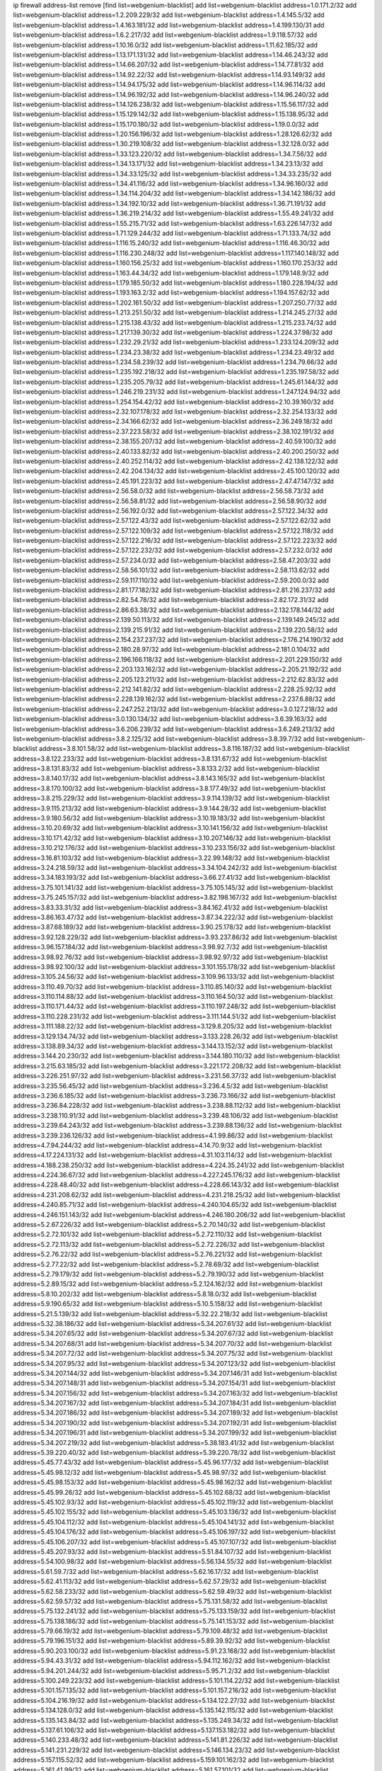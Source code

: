 ip firewall address-list
remove [find list=webgenium-blacklist]
add list=webgenium-blacklist address=1.0.171.2/32
add list=webgenium-blacklist address=1.2.209.229/32
add list=webgenium-blacklist address=1.4.145.5/32
add list=webgenium-blacklist address=1.4.163.181/32
add list=webgenium-blacklist address=1.4.199.130/31
add list=webgenium-blacklist address=1.6.2.217/32
add list=webgenium-blacklist address=1.9.118.57/32
add list=webgenium-blacklist address=1.10.16.0/32
add list=webgenium-blacklist address=1.11.62.185/32
add list=webgenium-blacklist address=1.13.171.131/32
add list=webgenium-blacklist address=1.14.46.243/32
add list=webgenium-blacklist address=1.14.66.207/32
add list=webgenium-blacklist address=1.14.77.81/32
add list=webgenium-blacklist address=1.14.92.22/32
add list=webgenium-blacklist address=1.14.93.149/32
add list=webgenium-blacklist address=1.14.94.175/32
add list=webgenium-blacklist address=1.14.96.114/32
add list=webgenium-blacklist address=1.14.96.192/32
add list=webgenium-blacklist address=1.14.96.240/32
add list=webgenium-blacklist address=1.14.126.238/32
add list=webgenium-blacklist address=1.15.56.117/32
add list=webgenium-blacklist address=1.15.129.142/32
add list=webgenium-blacklist address=1.15.138.95/32
add list=webgenium-blacklist address=1.15.170.180/32
add list=webgenium-blacklist address=1.19.0.0/32
add list=webgenium-blacklist address=1.20.156.196/32
add list=webgenium-blacklist address=1.28.126.62/32
add list=webgenium-blacklist address=1.30.219.108/32
add list=webgenium-blacklist address=1.32.128.0/32
add list=webgenium-blacklist address=1.33.123.220/32
add list=webgenium-blacklist address=1.34.7.56/32
add list=webgenium-blacklist address=1.34.13.171/32
add list=webgenium-blacklist address=1.34.23.13/32
add list=webgenium-blacklist address=1.34.33.125/32
add list=webgenium-blacklist address=1.34.33.235/32
add list=webgenium-blacklist address=1.34.41.116/32
add list=webgenium-blacklist address=1.34.96.160/32
add list=webgenium-blacklist address=1.34.114.204/32
add list=webgenium-blacklist address=1.34.142.186/32
add list=webgenium-blacklist address=1.34.192.10/32
add list=webgenium-blacklist address=1.36.71.191/32
add list=webgenium-blacklist address=1.36.219.214/32
add list=webgenium-blacklist address=1.55.49.241/32
add list=webgenium-blacklist address=1.55.215.71/32
add list=webgenium-blacklist address=1.63.226.147/32
add list=webgenium-blacklist address=1.71.129.244/32
add list=webgenium-blacklist address=1.71.133.74/32
add list=webgenium-blacklist address=1.116.15.240/32
add list=webgenium-blacklist address=1.116.46.30/32
add list=webgenium-blacklist address=1.116.230.248/32
add list=webgenium-blacklist address=1.117.140.148/32
add list=webgenium-blacklist address=1.160.156.25/32
add list=webgenium-blacklist address=1.160.170.253/32
add list=webgenium-blacklist address=1.163.44.34/32
add list=webgenium-blacklist address=1.179.148.9/32
add list=webgenium-blacklist address=1.179.185.50/32
add list=webgenium-blacklist address=1.180.228.194/32
add list=webgenium-blacklist address=1.193.163.2/32
add list=webgenium-blacklist address=1.194.157.62/32
add list=webgenium-blacklist address=1.202.161.50/32
add list=webgenium-blacklist address=1.207.250.77/32
add list=webgenium-blacklist address=1.213.251.50/32
add list=webgenium-blacklist address=1.214.245.27/32
add list=webgenium-blacklist address=1.215.138.43/32
add list=webgenium-blacklist address=1.215.233.74/32
add list=webgenium-blacklist address=1.217.139.30/32
add list=webgenium-blacklist address=1.224.37.98/32
add list=webgenium-blacklist address=1.232.29.21/32
add list=webgenium-blacklist address=1.233.124.209/32
add list=webgenium-blacklist address=1.234.23.38/32
add list=webgenium-blacklist address=1.234.23.49/32
add list=webgenium-blacklist address=1.234.58.239/32
add list=webgenium-blacklist address=1.234.79.66/32
add list=webgenium-blacklist address=1.235.192.218/32
add list=webgenium-blacklist address=1.235.197.58/32
add list=webgenium-blacklist address=1.235.205.79/32
add list=webgenium-blacklist address=1.245.61.144/32
add list=webgenium-blacklist address=1.246.219.231/32
add list=webgenium-blacklist address=1.247.124.94/32
add list=webgenium-blacklist address=1.254.154.42/32
add list=webgenium-blacklist address=2.10.39.160/32
add list=webgenium-blacklist address=2.32.107.178/32
add list=webgenium-blacklist address=2.32.254.133/32
add list=webgenium-blacklist address=2.34.166.62/32
add list=webgenium-blacklist address=2.36.249.18/32
add list=webgenium-blacklist address=2.37.223.58/32
add list=webgenium-blacklist address=2.38.102.191/32
add list=webgenium-blacklist address=2.38.155.207/32
add list=webgenium-blacklist address=2.40.59.100/32
add list=webgenium-blacklist address=2.40.133.82/32
add list=webgenium-blacklist address=2.40.200.250/32
add list=webgenium-blacklist address=2.40.252.114/32
add list=webgenium-blacklist address=2.42.138.122/32
add list=webgenium-blacklist address=2.42.204.134/32
add list=webgenium-blacklist address=2.45.100.120/32
add list=webgenium-blacklist address=2.45.191.223/32
add list=webgenium-blacklist address=2.47.47.147/32
add list=webgenium-blacklist address=2.56.58.0/32
add list=webgenium-blacklist address=2.56.58.73/32
add list=webgenium-blacklist address=2.56.58.81/32
add list=webgenium-blacklist address=2.56.58.90/32
add list=webgenium-blacklist address=2.56.192.0/32
add list=webgenium-blacklist address=2.57.122.34/32
add list=webgenium-blacklist address=2.57.122.43/32
add list=webgenium-blacklist address=2.57.122.62/32
add list=webgenium-blacklist address=2.57.122.109/32
add list=webgenium-blacklist address=2.57.122.118/32
add list=webgenium-blacklist address=2.57.122.216/32
add list=webgenium-blacklist address=2.57.122.223/32
add list=webgenium-blacklist address=2.57.122.232/32
add list=webgenium-blacklist address=2.57.232.0/32
add list=webgenium-blacklist address=2.57.234.0/32
add list=webgenium-blacklist address=2.58.47.203/32
add list=webgenium-blacklist address=2.58.56.101/32
add list=webgenium-blacklist address=2.58.113.62/32
add list=webgenium-blacklist address=2.59.117.110/32
add list=webgenium-blacklist address=2.59.200.0/32
add list=webgenium-blacklist address=2.81.177.182/32
add list=webgenium-blacklist address=2.81.216.237/32
add list=webgenium-blacklist address=2.82.54.78/32
add list=webgenium-blacklist address=2.82.172.31/32
add list=webgenium-blacklist address=2.86.63.38/32
add list=webgenium-blacklist address=2.132.178.144/32
add list=webgenium-blacklist address=2.139.50.113/32
add list=webgenium-blacklist address=2.139.149.245/32
add list=webgenium-blacklist address=2.139.215.91/32
add list=webgenium-blacklist address=2.139.220.58/32
add list=webgenium-blacklist address=2.154.237.237/32
add list=webgenium-blacklist address=2.176.214.190/32
add list=webgenium-blacklist address=2.180.28.97/32
add list=webgenium-blacklist address=2.181.0.104/32
add list=webgenium-blacklist address=2.196.166.118/32
add list=webgenium-blacklist address=2.201.229.150/32
add list=webgenium-blacklist address=2.203.133.162/32
add list=webgenium-blacklist address=2.205.21.192/32
add list=webgenium-blacklist address=2.205.123.211/32
add list=webgenium-blacklist address=2.212.62.83/32
add list=webgenium-blacklist address=2.212.141.82/32
add list=webgenium-blacklist address=2.228.25.92/32
add list=webgenium-blacklist address=2.228.139.162/32
add list=webgenium-blacklist address=2.237.6.88/32
add list=webgenium-blacklist address=2.247.252.213/32
add list=webgenium-blacklist address=3.0.127.218/32
add list=webgenium-blacklist address=3.0.130.134/32
add list=webgenium-blacklist address=3.6.39.163/32
add list=webgenium-blacklist address=3.6.206.239/32
add list=webgenium-blacklist address=3.6.249.213/32
add list=webgenium-blacklist address=3.8.2.125/32
add list=webgenium-blacklist address=3.8.39.7/32
add list=webgenium-blacklist address=3.8.101.58/32
add list=webgenium-blacklist address=3.8.116.187/32
add list=webgenium-blacklist address=3.8.122.233/32
add list=webgenium-blacklist address=3.8.131.67/32
add list=webgenium-blacklist address=3.8.131.83/32
add list=webgenium-blacklist address=3.8.133.2/32
add list=webgenium-blacklist address=3.8.140.17/32
add list=webgenium-blacklist address=3.8.143.165/32
add list=webgenium-blacklist address=3.8.170.100/32
add list=webgenium-blacklist address=3.8.177.49/32
add list=webgenium-blacklist address=3.8.215.229/32
add list=webgenium-blacklist address=3.9.114.139/32
add list=webgenium-blacklist address=3.9.115.213/32
add list=webgenium-blacklist address=3.9.144.28/32
add list=webgenium-blacklist address=3.9.180.56/32
add list=webgenium-blacklist address=3.10.19.183/32
add list=webgenium-blacklist address=3.10.20.69/32
add list=webgenium-blacklist address=3.10.141.156/32
add list=webgenium-blacklist address=3.10.171.42/32
add list=webgenium-blacklist address=3.10.207.146/32
add list=webgenium-blacklist address=3.10.212.176/32
add list=webgenium-blacklist address=3.10.233.156/32
add list=webgenium-blacklist address=3.16.81.103/32
add list=webgenium-blacklist address=3.22.99.148/32
add list=webgenium-blacklist address=3.24.218.59/32
add list=webgenium-blacklist address=3.34.104.242/32
add list=webgenium-blacklist address=3.34.183.193/32
add list=webgenium-blacklist address=3.66.27.41/32
add list=webgenium-blacklist address=3.75.101.141/32
add list=webgenium-blacklist address=3.75.105.145/32
add list=webgenium-blacklist address=3.75.245.157/32
add list=webgenium-blacklist address=3.82.198.167/32
add list=webgenium-blacklist address=3.83.33.31/32
add list=webgenium-blacklist address=3.84.162.41/32
add list=webgenium-blacklist address=3.86.163.47/32
add list=webgenium-blacklist address=3.87.34.222/32
add list=webgenium-blacklist address=3.87.68.189/32
add list=webgenium-blacklist address=3.90.25.178/32
add list=webgenium-blacklist address=3.92.128.229/32
add list=webgenium-blacklist address=3.93.237.86/32
add list=webgenium-blacklist address=3.96.157.184/32
add list=webgenium-blacklist address=3.98.92.7/32
add list=webgenium-blacklist address=3.98.92.76/32
add list=webgenium-blacklist address=3.98.92.97/32
add list=webgenium-blacklist address=3.98.92.100/32
add list=webgenium-blacklist address=3.101.155.178/32
add list=webgenium-blacklist address=3.105.24.56/32
add list=webgenium-blacklist address=3.109.96.133/32
add list=webgenium-blacklist address=3.110.49.70/32
add list=webgenium-blacklist address=3.110.85.140/32
add list=webgenium-blacklist address=3.110.114.88/32
add list=webgenium-blacklist address=3.110.164.50/32
add list=webgenium-blacklist address=3.110.171.44/32
add list=webgenium-blacklist address=3.110.197.248/32
add list=webgenium-blacklist address=3.110.228.231/32
add list=webgenium-blacklist address=3.111.144.51/32
add list=webgenium-blacklist address=3.111.188.22/32
add list=webgenium-blacklist address=3.129.8.205/32
add list=webgenium-blacklist address=3.129.134.74/32
add list=webgenium-blacklist address=3.133.228.26/32
add list=webgenium-blacklist address=3.138.89.34/32
add list=webgenium-blacklist address=3.144.13.152/32
add list=webgenium-blacklist address=3.144.20.230/32
add list=webgenium-blacklist address=3.144.180.110/32
add list=webgenium-blacklist address=3.215.63.185/32
add list=webgenium-blacklist address=3.221.172.208/32
add list=webgenium-blacklist address=3.226.251.97/32
add list=webgenium-blacklist address=3.231.56.37/32
add list=webgenium-blacklist address=3.235.56.45/32
add list=webgenium-blacklist address=3.236.4.5/32
add list=webgenium-blacklist address=3.236.6.185/32
add list=webgenium-blacklist address=3.236.73.166/32
add list=webgenium-blacklist address=3.236.84.228/32
add list=webgenium-blacklist address=3.238.88.112/32
add list=webgenium-blacklist address=3.238.110.91/32
add list=webgenium-blacklist address=3.239.48.106/32
add list=webgenium-blacklist address=3.239.64.243/32
add list=webgenium-blacklist address=3.239.88.136/32
add list=webgenium-blacklist address=3.239.236.126/32
add list=webgenium-blacklist address=4.1.99.86/32
add list=webgenium-blacklist address=4.7.94.244/32
add list=webgenium-blacklist address=4.14.70.9/32
add list=webgenium-blacklist address=4.17.224.131/32
add list=webgenium-blacklist address=4.31.103.114/32
add list=webgenium-blacklist address=4.188.238.250/32
add list=webgenium-blacklist address=4.224.35.241/32
add list=webgenium-blacklist address=4.224.36.67/32
add list=webgenium-blacklist address=4.227.245.176/32
add list=webgenium-blacklist address=4.228.48.40/32
add list=webgenium-blacklist address=4.228.66.143/32
add list=webgenium-blacklist address=4.231.208.62/32
add list=webgenium-blacklist address=4.231.218.25/32
add list=webgenium-blacklist address=4.240.85.71/32
add list=webgenium-blacklist address=4.240.104.65/32
add list=webgenium-blacklist address=4.246.151.143/32
add list=webgenium-blacklist address=4.246.180.206/32
add list=webgenium-blacklist address=5.2.67.226/32
add list=webgenium-blacklist address=5.2.70.140/32
add list=webgenium-blacklist address=5.2.72.101/32
add list=webgenium-blacklist address=5.2.72.110/32
add list=webgenium-blacklist address=5.2.72.113/32
add list=webgenium-blacklist address=5.2.72.226/32
add list=webgenium-blacklist address=5.2.76.22/32
add list=webgenium-blacklist address=5.2.76.221/32
add list=webgenium-blacklist address=5.2.77.22/32
add list=webgenium-blacklist address=5.2.78.69/32
add list=webgenium-blacklist address=5.2.79.179/32
add list=webgenium-blacklist address=5.2.79.190/32
add list=webgenium-blacklist address=5.2.89.15/32
add list=webgenium-blacklist address=5.2.124.162/32
add list=webgenium-blacklist address=5.8.10.202/32
add list=webgenium-blacklist address=5.8.18.0/32
add list=webgenium-blacklist address=5.9.190.65/32
add list=webgenium-blacklist address=5.10.5.158/32
add list=webgenium-blacklist address=5.21.5.139/32
add list=webgenium-blacklist address=5.32.22.218/32
add list=webgenium-blacklist address=5.32.38.186/32
add list=webgenium-blacklist address=5.34.207.61/32
add list=webgenium-blacklist address=5.34.207.65/32
add list=webgenium-blacklist address=5.34.207.67/32
add list=webgenium-blacklist address=5.34.207.68/31
add list=webgenium-blacklist address=5.34.207.70/32
add list=webgenium-blacklist address=5.34.207.72/32
add list=webgenium-blacklist address=5.34.207.75/32
add list=webgenium-blacklist address=5.34.207.95/32
add list=webgenium-blacklist address=5.34.207.123/32
add list=webgenium-blacklist address=5.34.207.144/32
add list=webgenium-blacklist address=5.34.207.146/31
add list=webgenium-blacklist address=5.34.207.148/31
add list=webgenium-blacklist address=5.34.207.154/31
add list=webgenium-blacklist address=5.34.207.156/32
add list=webgenium-blacklist address=5.34.207.163/32
add list=webgenium-blacklist address=5.34.207.167/32
add list=webgenium-blacklist address=5.34.207.184/31
add list=webgenium-blacklist address=5.34.207.186/32
add list=webgenium-blacklist address=5.34.207.189/32
add list=webgenium-blacklist address=5.34.207.190/32
add list=webgenium-blacklist address=5.34.207.192/31
add list=webgenium-blacklist address=5.34.207.196/31
add list=webgenium-blacklist address=5.34.207.199/32
add list=webgenium-blacklist address=5.34.207.219/32
add list=webgenium-blacklist address=5.38.183.41/32
add list=webgenium-blacklist address=5.39.220.40/32
add list=webgenium-blacklist address=5.39.220.78/32
add list=webgenium-blacklist address=5.45.77.43/32
add list=webgenium-blacklist address=5.45.96.177/32
add list=webgenium-blacklist address=5.45.98.12/32
add list=webgenium-blacklist address=5.45.98.97/32
add list=webgenium-blacklist address=5.45.98.153/32
add list=webgenium-blacklist address=5.45.98.162/32
add list=webgenium-blacklist address=5.45.99.26/32
add list=webgenium-blacklist address=5.45.102.68/32
add list=webgenium-blacklist address=5.45.102.93/32
add list=webgenium-blacklist address=5.45.102.119/32
add list=webgenium-blacklist address=5.45.102.155/32
add list=webgenium-blacklist address=5.45.103.136/32
add list=webgenium-blacklist address=5.45.104.112/32
add list=webgenium-blacklist address=5.45.104.141/32
add list=webgenium-blacklist address=5.45.104.176/32
add list=webgenium-blacklist address=5.45.106.197/32
add list=webgenium-blacklist address=5.45.106.207/32
add list=webgenium-blacklist address=5.45.107.107/32
add list=webgenium-blacklist address=5.45.207.93/32
add list=webgenium-blacklist address=5.51.84.107/32
add list=webgenium-blacklist address=5.54.100.98/32
add list=webgenium-blacklist address=5.56.134.55/32
add list=webgenium-blacklist address=5.61.59.7/32
add list=webgenium-blacklist address=5.62.16.17/32
add list=webgenium-blacklist address=5.62.41.113/32
add list=webgenium-blacklist address=5.62.57.29/32
add list=webgenium-blacklist address=5.62.58.233/32
add list=webgenium-blacklist address=5.62.59.49/32
add list=webgenium-blacklist address=5.62.59.57/32
add list=webgenium-blacklist address=5.75.131.58/32
add list=webgenium-blacklist address=5.75.132.241/32
add list=webgenium-blacklist address=5.75.133.159/32
add list=webgenium-blacklist address=5.75.138.186/32
add list=webgenium-blacklist address=5.75.141.153/32
add list=webgenium-blacklist address=5.79.66.19/32
add list=webgenium-blacklist address=5.79.109.48/32
add list=webgenium-blacklist address=5.79.196.151/32
add list=webgenium-blacklist address=5.89.39.92/32
add list=webgenium-blacklist address=5.90.203.100/32
add list=webgenium-blacklist address=5.91.23.168/32
add list=webgenium-blacklist address=5.94.43.31/32
add list=webgenium-blacklist address=5.94.112.162/32
add list=webgenium-blacklist address=5.94.201.244/32
add list=webgenium-blacklist address=5.95.71.2/32
add list=webgenium-blacklist address=5.100.249.223/32
add list=webgenium-blacklist address=5.101.114.22/32
add list=webgenium-blacklist address=5.101.157.135/32
add list=webgenium-blacklist address=5.101.157.216/32
add list=webgenium-blacklist address=5.104.216.19/32
add list=webgenium-blacklist address=5.134.122.27/32
add list=webgenium-blacklist address=5.134.128.0/32
add list=webgenium-blacklist address=5.135.142.115/32
add list=webgenium-blacklist address=5.135.143.84/32
add list=webgenium-blacklist address=5.135.249.34/32
add list=webgenium-blacklist address=5.137.61.106/32
add list=webgenium-blacklist address=5.137.153.182/32
add list=webgenium-blacklist address=5.140.233.48/32
add list=webgenium-blacklist address=5.141.81.226/32
add list=webgenium-blacklist address=5.141.231.229/32
add list=webgenium-blacklist address=5.146.134.23/32
add list=webgenium-blacklist address=5.157.115.52/32
add list=webgenium-blacklist address=5.159.101.162/32
add list=webgenium-blacklist address=5.161.41.99/32
add list=webgenium-blacklist address=5.161.57.101/32
add list=webgenium-blacklist address=5.161.71.174/32
add list=webgenium-blacklist address=5.161.157.165/32
add list=webgenium-blacklist address=5.161.158.112/32
add list=webgenium-blacklist address=5.167.64.0/21
add list=webgenium-blacklist address=5.168.134.161/32
add list=webgenium-blacklist address=5.168.136.233/32
add list=webgenium-blacklist address=5.169.50.163/32
add list=webgenium-blacklist address=5.169.79.190/32
add list=webgenium-blacklist address=5.175.45.32/32
add list=webgenium-blacklist address=5.175.72.187/32
add list=webgenium-blacklist address=5.180.4.0/32
add list=webgenium-blacklist address=5.181.80.119/32
add list=webgenium-blacklist address=5.181.80.132/32
add list=webgenium-blacklist address=5.181.80.184/32
add list=webgenium-blacklist address=5.181.86.5/32
add list=webgenium-blacklist address=5.181.86.99/32
add list=webgenium-blacklist address=5.181.86.250/32
add list=webgenium-blacklist address=5.181.97.88/32
add list=webgenium-blacklist address=5.182.18.14/32
add list=webgenium-blacklist address=5.182.18.28/32
add list=webgenium-blacklist address=5.182.18.155/32
add list=webgenium-blacklist address=5.183.60.0/32
add list=webgenium-blacklist address=5.185.254.63/32
add list=webgenium-blacklist address=5.187.53.194/32
add list=webgenium-blacklist address=5.188.10.0/32
add list=webgenium-blacklist address=5.188.11.0/32
add list=webgenium-blacklist address=5.188.62.21/32
add list=webgenium-blacklist address=5.188.62.26/32
add list=webgenium-blacklist address=5.188.62.76/32
add list=webgenium-blacklist address=5.188.62.140/32
add list=webgenium-blacklist address=5.188.62.174/32
add list=webgenium-blacklist address=5.188.86.234/32
add list=webgenium-blacklist address=5.188.138.54/32
add list=webgenium-blacklist address=5.188.206.0/32
add list=webgenium-blacklist address=5.188.206.26/32
add list=webgenium-blacklist address=5.188.206.142/32
add list=webgenium-blacklist address=5.188.210.20/32
add list=webgenium-blacklist address=5.188.210.38/32
add list=webgenium-blacklist address=5.188.210.91/32
add list=webgenium-blacklist address=5.189.172.220/32
add list=webgenium-blacklist address=5.189.217.143/32
add list=webgenium-blacklist address=5.189.217.153/32
add list=webgenium-blacklist address=5.191.13.13/32
add list=webgenium-blacklist address=5.195.253.151/32
add list=webgenium-blacklist address=5.196.68.38/32
add list=webgenium-blacklist address=5.196.72.6/32
add list=webgenium-blacklist address=5.196.95.34/32
add list=webgenium-blacklist address=5.200.70.148/32
add list=webgenium-blacklist address=5.206.194.9/32
add list=webgenium-blacklist address=5.227.25.202/32
add list=webgenium-blacklist address=5.227.27.68/32
add list=webgenium-blacklist address=5.227.29.61/32
add list=webgenium-blacklist address=5.227.29.112/32
add list=webgenium-blacklist address=5.227.31.184/32
add list=webgenium-blacklist address=5.238.255.25/32
add list=webgenium-blacklist address=5.249.150.55/32
add list=webgenium-blacklist address=5.249.162.95/32
add list=webgenium-blacklist address=5.252.23.30/32
add list=webgenium-blacklist address=5.252.118.19/32
add list=webgenium-blacklist address=5.253.4.141/32
add list=webgenium-blacklist address=5.253.204.58/32
add list=webgenium-blacklist address=5.253.204.74/32
add list=webgenium-blacklist address=5.253.244.166/31
add list=webgenium-blacklist address=5.253.244.168/32
add list=webgenium-blacklist address=5.255.88.138/32
add list=webgenium-blacklist address=5.255.96.167/32
add list=webgenium-blacklist address=5.255.96.183/32
add list=webgenium-blacklist address=5.255.96.245/32
add list=webgenium-blacklist address=5.255.97.133/32
add list=webgenium-blacklist address=5.255.97.134/32
add list=webgenium-blacklist address=5.255.97.170/32
add list=webgenium-blacklist address=5.255.97.221/32
add list=webgenium-blacklist address=5.255.98.23/32
add list=webgenium-blacklist address=5.255.98.151/32
add list=webgenium-blacklist address=5.255.98.156/32
add list=webgenium-blacklist address=5.255.98.198/32
add list=webgenium-blacklist address=5.255.98.231/32
add list=webgenium-blacklist address=5.255.99.5/32
add list=webgenium-blacklist address=5.255.99.74/32
add list=webgenium-blacklist address=5.255.99.124/32
add list=webgenium-blacklist address=5.255.99.147/32
add list=webgenium-blacklist address=5.255.99.205/32
add list=webgenium-blacklist address=5.255.100.126/32
add list=webgenium-blacklist address=5.255.100.219/32
add list=webgenium-blacklist address=5.255.100.245/32
add list=webgenium-blacklist address=5.255.101.10/32
add list=webgenium-blacklist address=5.255.101.25/32
add list=webgenium-blacklist address=5.255.101.131/32
add list=webgenium-blacklist address=5.255.103.135/32
add list=webgenium-blacklist address=5.255.103.188/32
add list=webgenium-blacklist address=5.255.103.190/32
add list=webgenium-blacklist address=5.255.103.235/32
add list=webgenium-blacklist address=5.255.104.14/32
add list=webgenium-blacklist address=5.255.104.95/32
add list=webgenium-blacklist address=5.255.104.191/32
add list=webgenium-blacklist address=5.255.104.207/32
add list=webgenium-blacklist address=5.255.104.239/32
add list=webgenium-blacklist address=5.255.105.115/32
add list=webgenium-blacklist address=5.255.231.112/32
add list=webgenium-blacklist address=8.30.181.24/32
add list=webgenium-blacklist address=8.36.250.132/32
add list=webgenium-blacklist address=8.38.172.52/32
add list=webgenium-blacklist address=8.129.20.30/32
add list=webgenium-blacklist address=8.208.3.119/32
add list=webgenium-blacklist address=8.210.68.127/32
add list=webgenium-blacklist address=8.210.93.170/32
add list=webgenium-blacklist address=8.210.102.36/32
add list=webgenium-blacklist address=8.210.174.93/32
add list=webgenium-blacklist address=8.212.178.15/32
add list=webgenium-blacklist address=8.213.16.71/32
add list=webgenium-blacklist address=8.213.17.47/32
add list=webgenium-blacklist address=8.213.24.70/32
add list=webgenium-blacklist address=8.213.24.81/32
add list=webgenium-blacklist address=8.213.25.137/32
add list=webgenium-blacklist address=8.213.25.159/32
add list=webgenium-blacklist address=8.213.129.130/32
add list=webgenium-blacklist address=8.213.131.34/32
add list=webgenium-blacklist address=8.213.193.197/32
add list=webgenium-blacklist address=8.213.196.45/32
add list=webgenium-blacklist address=8.213.197.49/32
add list=webgenium-blacklist address=8.213.198.83/32
add list=webgenium-blacklist address=8.218.143.243/32
add list=webgenium-blacklist address=8.219.12.203/32
add list=webgenium-blacklist address=8.219.104.217/32
add list=webgenium-blacklist address=8.219.133.76/32
add list=webgenium-blacklist address=8.219.137.55/32
add list=webgenium-blacklist address=8.219.147.81/32
add list=webgenium-blacklist address=8.219.214.236/32
add list=webgenium-blacklist address=8.219.217.124/32
add list=webgenium-blacklist address=8.220.67.131/32
add list=webgenium-blacklist address=8.242.22.169/32
add list=webgenium-blacklist address=8.243.97.218/32
add list=webgenium-blacklist address=12.6.69.157/32
add list=webgenium-blacklist address=12.53.178.254/32
add list=webgenium-blacklist address=12.86.195.202/32
add list=webgenium-blacklist address=12.88.180.246/32
add list=webgenium-blacklist address=12.131.183.9/32
add list=webgenium-blacklist address=12.139.38.4/32
add list=webgenium-blacklist address=12.191.116.182/32
add list=webgenium-blacklist address=12.238.55.163/32
add list=webgenium-blacklist address=12.251.130.22/32
add list=webgenium-blacklist address=13.36.174.102/32
add list=webgenium-blacklist address=13.38.7.138/32
add list=webgenium-blacklist address=13.38.78.121/32
add list=webgenium-blacklist address=13.38.219.251/32
add list=webgenium-blacklist address=13.39.14.135/32
add list=webgenium-blacklist address=13.40.2.4/32
add list=webgenium-blacklist address=13.40.4.28/32
add list=webgenium-blacklist address=13.40.6.56/32
add list=webgenium-blacklist address=13.40.9.139/32
add list=webgenium-blacklist address=13.40.17.71/32
add list=webgenium-blacklist address=13.40.27.94/32
add list=webgenium-blacklist address=13.40.33.67/32
add list=webgenium-blacklist address=13.40.48.76/32
add list=webgenium-blacklist address=13.40.54.27/32
add list=webgenium-blacklist address=13.40.57.165/32
add list=webgenium-blacklist address=13.40.72.27/32
add list=webgenium-blacklist address=13.40.120.19/32
add list=webgenium-blacklist address=13.40.120.72/32
add list=webgenium-blacklist address=13.40.122.31/32
add list=webgenium-blacklist address=13.40.131.8/32
add list=webgenium-blacklist address=13.40.132.52/32
add list=webgenium-blacklist address=13.40.147.0/32
add list=webgenium-blacklist address=13.40.153.88/32
add list=webgenium-blacklist address=13.40.166.24/32
add list=webgenium-blacklist address=13.40.170.216/32
add list=webgenium-blacklist address=13.40.173.227/32
add list=webgenium-blacklist address=13.40.175.189/32
add list=webgenium-blacklist address=13.50.4.40/32
add list=webgenium-blacklist address=13.52.215.192/32
add list=webgenium-blacklist address=13.57.196.67/32
add list=webgenium-blacklist address=13.65.16.18/32
add list=webgenium-blacklist address=13.66.131.233/32
add list=webgenium-blacklist address=13.67.107.103/32
add list=webgenium-blacklist address=13.67.201.190/32
add list=webgenium-blacklist address=13.67.207.62/32
add list=webgenium-blacklist address=13.67.221.136/32
add list=webgenium-blacklist address=13.70.39.68/32
add list=webgenium-blacklist address=13.71.2.244/32
add list=webgenium-blacklist address=13.71.46.226/32
add list=webgenium-blacklist address=13.71.67.19/32
add list=webgenium-blacklist address=13.72.86.172/32
add list=webgenium-blacklist address=13.74.46.65/32
add list=webgenium-blacklist address=13.76.6.58/32
add list=webgenium-blacklist address=13.76.135.117/32
add list=webgenium-blacklist address=13.76.164.123/32
add list=webgenium-blacklist address=13.77.174.169/32
add list=webgenium-blacklist address=13.80.7.122/32
add list=webgenium-blacklist address=13.80.140.210/32
add list=webgenium-blacklist address=13.81.254.185/32
add list=webgenium-blacklist address=13.82.51.214/32
add list=webgenium-blacklist address=13.82.236.85/32
add list=webgenium-blacklist address=13.83.41.0/32
add list=webgenium-blacklist address=13.90.102.70/32
add list=webgenium-blacklist address=13.92.232.23/32
add list=webgenium-blacklist address=13.93.75.74/32
add list=webgenium-blacklist address=13.94.243.3/32
add list=webgenium-blacklist address=13.113.6.72/32
add list=webgenium-blacklist address=13.113.36.82/32
add list=webgenium-blacklist address=13.126.87.123/32
add list=webgenium-blacklist address=13.126.103.213/32
add list=webgenium-blacklist address=13.126.158.28/32
add list=webgenium-blacklist address=13.209.164.48/32
add list=webgenium-blacklist address=13.209.213.230/32
add list=webgenium-blacklist address=13.212.179.158/32
add list=webgenium-blacklist address=13.213.230.110/32
add list=webgenium-blacklist address=13.214.152.238/32
add list=webgenium-blacklist address=13.229.66.225/32
add list=webgenium-blacklist address=13.230.37.116/32
add list=webgenium-blacklist address=13.231.166.88/32
add list=webgenium-blacklist address=13.231.174.189/32
add list=webgenium-blacklist address=13.231.197.244/32
add list=webgenium-blacklist address=13.231.253.174/32
add list=webgenium-blacklist address=13.232.179.123/32
add list=webgenium-blacklist address=13.232.227.207/32
add list=webgenium-blacklist address=13.233.165.54/32
add list=webgenium-blacklist address=13.233.184.124/32
add list=webgenium-blacklist address=13.233.213.102/32
add list=webgenium-blacklist address=13.234.180.110/32
add list=webgenium-blacklist address=13.235.50.161/32
add list=webgenium-blacklist address=13.235.73.107/32
add list=webgenium-blacklist address=13.235.175.107/32
add list=webgenium-blacklist address=13.235.202.5/32
add list=webgenium-blacklist address=13.235.246.98/32
add list=webgenium-blacklist address=14.0.136.127/32
add list=webgenium-blacklist address=14.0.136.136/32
add list=webgenium-blacklist address=14.3.3.119/32
add list=webgenium-blacklist address=14.4.219.108/32
add list=webgenium-blacklist address=14.5.12.34/32
add list=webgenium-blacklist address=14.12.0.32/32
add list=webgenium-blacklist address=14.18.116.10/32
add list=webgenium-blacklist address=14.18.154.85/32
add list=webgenium-blacklist address=14.29.173.146/32
add list=webgenium-blacklist address=14.29.173.223/32
add list=webgenium-blacklist address=14.29.175.111/32
add list=webgenium-blacklist address=14.29.178.230/32
add list=webgenium-blacklist address=14.29.178.243/32
add list=webgenium-blacklist address=14.29.186.111/32
add list=webgenium-blacklist address=14.29.191.18/32
add list=webgenium-blacklist address=14.29.200.186/32
add list=webgenium-blacklist address=14.29.205.104/32
add list=webgenium-blacklist address=14.29.211.161/32
add list=webgenium-blacklist address=14.29.211.220/32
add list=webgenium-blacklist address=14.29.215.243/32
add list=webgenium-blacklist address=14.29.217.108/32
add list=webgenium-blacklist address=14.29.222.175/32
add list=webgenium-blacklist address=14.29.229.15/32
add list=webgenium-blacklist address=14.29.229.160/32
add list=webgenium-blacklist address=14.29.230.110/32
add list=webgenium-blacklist address=14.29.235.225/32
add list=webgenium-blacklist address=14.29.237.242/32
add list=webgenium-blacklist address=14.29.238.115/32
add list=webgenium-blacklist address=14.29.238.135/32
add list=webgenium-blacklist address=14.29.240.133/32
add list=webgenium-blacklist address=14.29.240.225/32
add list=webgenium-blacklist address=14.29.243.4/32
add list=webgenium-blacklist address=14.29.245.99/32
add list=webgenium-blacklist address=14.29.247.201/32
add list=webgenium-blacklist address=14.32.0.111/32
add list=webgenium-blacklist address=14.32.245.238/32
add list=webgenium-blacklist address=14.34.83.165/32
add list=webgenium-blacklist address=14.34.85.245/32
add list=webgenium-blacklist address=14.34.145.143/32
add list=webgenium-blacklist address=14.34.216.225/32
add list=webgenium-blacklist address=14.35.205.139/32
add list=webgenium-blacklist address=14.36.52.185/32
add list=webgenium-blacklist address=14.38.207.55/32
add list=webgenium-blacklist address=14.39.23.47/32
add list=webgenium-blacklist address=14.40.76.101/32
add list=webgenium-blacklist address=14.42.154.54/32
add list=webgenium-blacklist address=14.44.97.209/32
add list=webgenium-blacklist address=14.46.19.94/32
add list=webgenium-blacklist address=14.49.34.76/32
add list=webgenium-blacklist address=14.49.204.81/32
add list=webgenium-blacklist address=14.54.22.11/32
add list=webgenium-blacklist address=14.57.88.82/32
add list=webgenium-blacklist address=14.63.87.147/32
add list=webgenium-blacklist address=14.63.162.98/32
add list=webgenium-blacklist address=14.63.164.59/32
add list=webgenium-blacklist address=14.63.203.207/32
add list=webgenium-blacklist address=14.63.212.60/32
add list=webgenium-blacklist address=14.85.88.26/32
add list=webgenium-blacklist address=14.97.109.202/32
add list=webgenium-blacklist address=14.97.173.182/32
add list=webgenium-blacklist address=14.97.237.140/32
add list=webgenium-blacklist address=14.98.48.86/32
add list=webgenium-blacklist address=14.98.73.66/32
add list=webgenium-blacklist address=14.98.83.205/32
add list=webgenium-blacklist address=14.99.4.82/32
add list=webgenium-blacklist address=14.99.176.210/32
add list=webgenium-blacklist address=14.102.12.78/32
add list=webgenium-blacklist address=14.102.74.99/32
add list=webgenium-blacklist address=14.102.114.150/32
add list=webgenium-blacklist address=14.102.154.66/32
add list=webgenium-blacklist address=14.116.150.240/32
add list=webgenium-blacklist address=14.116.155.143/32
add list=webgenium-blacklist address=14.116.155.166/32
add list=webgenium-blacklist address=14.116.156.134/32
add list=webgenium-blacklist address=14.116.156.162/32
add list=webgenium-blacklist address=14.116.186.236/32
add list=webgenium-blacklist address=14.116.189.222/32
add list=webgenium-blacklist address=14.116.199.176/32
add list=webgenium-blacklist address=14.116.206.92/32
add list=webgenium-blacklist address=14.116.206.243/32
add list=webgenium-blacklist address=14.116.207.31/32
add list=webgenium-blacklist address=14.116.219.104/32
add list=webgenium-blacklist address=14.116.220.93/32
add list=webgenium-blacklist address=14.116.222.132/32
add list=webgenium-blacklist address=14.116.255.152/32
add list=webgenium-blacklist address=14.120.224.138/32
add list=webgenium-blacklist address=14.140.95.157/32
add list=webgenium-blacklist address=14.140.174.166/32
add list=webgenium-blacklist address=14.142.150.122/32
add list=webgenium-blacklist address=14.142.166.62/32
add list=webgenium-blacklist address=14.146.94.56/32
add list=webgenium-blacklist address=14.152.78.73/32
add list=webgenium-blacklist address=14.161.12.119/32
add list=webgenium-blacklist address=14.161.20.182/32
add list=webgenium-blacklist address=14.161.27.163/32
add list=webgenium-blacklist address=14.161.50.120/32
add list=webgenium-blacklist address=14.162.251.45/32
add list=webgenium-blacklist address=14.163.211.18/32
add list=webgenium-blacklist address=14.168.176.87/32
add list=webgenium-blacklist address=14.170.154.13/32
add list=webgenium-blacklist address=14.176.231.113/32
add list=webgenium-blacklist address=14.190.12.177/32
add list=webgenium-blacklist address=14.198.5.175/32
add list=webgenium-blacklist address=14.198.109.166/32
add list=webgenium-blacklist address=14.200.102.6/32
add list=webgenium-blacklist address=14.204.145.108/32
add list=webgenium-blacklist address=14.207.21.199/32
add list=webgenium-blacklist address=14.207.165.216/32
add list=webgenium-blacklist address=14.207.180.5/32
add list=webgenium-blacklist address=14.215.44.31/32
add list=webgenium-blacklist address=14.215.45.79/32
add list=webgenium-blacklist address=14.215.46.116/32
add list=webgenium-blacklist address=14.215.48.114/32
add list=webgenium-blacklist address=14.221.5.70/32
add list=webgenium-blacklist address=14.224.160.150/32
add list=webgenium-blacklist address=14.224.169.32/32
add list=webgenium-blacklist address=14.225.3.47/32
add list=webgenium-blacklist address=14.225.17.9/32
add list=webgenium-blacklist address=14.225.192.13/32
add list=webgenium-blacklist address=14.225.198.101/32
add list=webgenium-blacklist address=14.225.198.182/32
add list=webgenium-blacklist address=14.225.253.43/32
add list=webgenium-blacklist address=14.225.255.28/32
add list=webgenium-blacklist address=14.226.9.45/32
add list=webgenium-blacklist address=14.231.161.150/32
add list=webgenium-blacklist address=14.231.223.187/32
add list=webgenium-blacklist address=14.232.243.150/31
add list=webgenium-blacklist address=14.236.141.7/32
add list=webgenium-blacklist address=14.241.75.17/32
add list=webgenium-blacklist address=14.241.159.130/32
add list=webgenium-blacklist address=14.241.196.200/32
add list=webgenium-blacklist address=14.241.234.174/32
add list=webgenium-blacklist address=14.252.38.230/32
add list=webgenium-blacklist address=15.188.15.229/32
add list=webgenium-blacklist address=15.204.199.193/32
add list=webgenium-blacklist address=15.204.207.97/32
add list=webgenium-blacklist address=15.206.93.144/32
add list=webgenium-blacklist address=15.206.117.220/32
add list=webgenium-blacklist address=15.206.171.11/32
add list=webgenium-blacklist address=15.207.181.92/32
add list=webgenium-blacklist address=15.235.97.24/32
add list=webgenium-blacklist address=15.235.114.79/32
add list=webgenium-blacklist address=15.235.140.144/32
add list=webgenium-blacklist address=15.235.141.21/32
add list=webgenium-blacklist address=16.162.8.207/32
add list=webgenium-blacklist address=18.130.41.18/32
add list=webgenium-blacklist address=18.130.141.121/32
add list=webgenium-blacklist address=18.130.247.153/32
add list=webgenium-blacklist address=18.130.249.116/32
add list=webgenium-blacklist address=18.132.41.201/32
add list=webgenium-blacklist address=18.132.114.125/32
add list=webgenium-blacklist address=18.132.194.183/32
add list=webgenium-blacklist address=18.132.207.186/32
add list=webgenium-blacklist address=18.133.181.43/32
add list=webgenium-blacklist address=18.133.222.242/32
add list=webgenium-blacklist address=18.133.222.247/32
add list=webgenium-blacklist address=18.133.226.253/32
add list=webgenium-blacklist address=18.133.229.43/32
add list=webgenium-blacklist address=18.133.229.135/32
add list=webgenium-blacklist address=18.133.232.85/32
add list=webgenium-blacklist address=18.133.235.127/32
add list=webgenium-blacklist address=18.134.152.18/32
add list=webgenium-blacklist address=18.134.249.72/32
add list=webgenium-blacklist address=18.134.252.109/32
add list=webgenium-blacklist address=18.135.100.20/32
add list=webgenium-blacklist address=18.135.102.2/32
add list=webgenium-blacklist address=18.136.79.174/32
add list=webgenium-blacklist address=18.136.126.236/32
add list=webgenium-blacklist address=18.136.249.219/32
add list=webgenium-blacklist address=18.139.3.35/32
add list=webgenium-blacklist address=18.139.20.84/32
add list=webgenium-blacklist address=18.140.84.38/32
add list=webgenium-blacklist address=18.143.171.164/32
add list=webgenium-blacklist address=18.144.4.104/32
add list=webgenium-blacklist address=18.144.87.80/32
add list=webgenium-blacklist address=18.162.111.236/32
add list=webgenium-blacklist address=18.162.113.246/32
add list=webgenium-blacklist address=18.166.45.168/32
add list=webgenium-blacklist address=18.169.166.97/32
add list=webgenium-blacklist address=18.169.188.82/32
add list=webgenium-blacklist address=18.170.38.81/32
add list=webgenium-blacklist address=18.170.214.106/32
add list=webgenium-blacklist address=18.170.218.83/32
add list=webgenium-blacklist address=18.170.219.194/32
add list=webgenium-blacklist address=18.170.226.235/32
add list=webgenium-blacklist address=18.170.227.12/32
add list=webgenium-blacklist address=18.183.50.158/32
add list=webgenium-blacklist address=18.193.244.189/32
add list=webgenium-blacklist address=18.205.117.53/32
add list=webgenium-blacklist address=18.207.132.63/32
add list=webgenium-blacklist address=18.207.136.34/32
add list=webgenium-blacklist address=18.208.181.143/32
add list=webgenium-blacklist address=18.211.190.157/32
add list=webgenium-blacklist address=18.215.150.184/32
add list=webgenium-blacklist address=18.216.114.109/32
add list=webgenium-blacklist address=18.216.240.87/32
add list=webgenium-blacklist address=18.229.52.101/32
add list=webgenium-blacklist address=18.230.162.72/32
add list=webgenium-blacklist address=18.235.181.185/32
add list=webgenium-blacklist address=18.246.13.131/32
add list=webgenium-blacklist address=20.0.195.97/32
add list=webgenium-blacklist address=20.6.106.29/32
add list=webgenium-blacklist address=20.9.58.103/32
add list=webgenium-blacklist address=20.9.82.93/32
add list=webgenium-blacklist address=20.10.178.206/32
add list=webgenium-blacklist address=20.12.184.10/32
add list=webgenium-blacklist address=20.13.161.146/32
add list=webgenium-blacklist address=20.14.103.249/32
add list=webgenium-blacklist address=20.18.42.252/32
add list=webgenium-blacklist address=20.21.103.56/32
add list=webgenium-blacklist address=20.24.65.120/32
add list=webgenium-blacklist address=20.24.67.99/32
add list=webgenium-blacklist address=20.24.75.177/32
add list=webgenium-blacklist address=20.24.82.159/32
add list=webgenium-blacklist address=20.24.99.203/32
add list=webgenium-blacklist address=20.24.190.137/32
add list=webgenium-blacklist address=20.25.38.254/32
add list=webgenium-blacklist address=20.25.83.189/32
add list=webgenium-blacklist address=20.25.117.69/32
add list=webgenium-blacklist address=20.25.148.235/32
add list=webgenium-blacklist address=20.26.240.87/32
add list=webgenium-blacklist address=20.29.115.132/32
add list=webgenium-blacklist address=20.36.133.86/32
add list=webgenium-blacklist address=20.36.182.53/32
add list=webgenium-blacklist address=20.38.3.7/32
add list=webgenium-blacklist address=20.39.199.217/32
add list=webgenium-blacklist address=20.39.241.10/32
add list=webgenium-blacklist address=20.40.73.192/32
add list=webgenium-blacklist address=20.40.81.0/32
add list=webgenium-blacklist address=20.41.105.43/32
add list=webgenium-blacklist address=20.42.82.63/32
add list=webgenium-blacklist address=20.47.126.83/32
add list=webgenium-blacklist address=20.51.196.76/32
add list=webgenium-blacklist address=20.51.221.210/32
add list=webgenium-blacklist address=20.54.73.159/32
add list=webgenium-blacklist address=20.55.113.203/32
add list=webgenium-blacklist address=20.57.113.125/32
add list=webgenium-blacklist address=20.58.55.227/32
add list=webgenium-blacklist address=20.58.178.20/32
add list=webgenium-blacklist address=20.63.138.174/32
add list=webgenium-blacklist address=20.68.143.151/32
add list=webgenium-blacklist address=20.68.143.217/32
add list=webgenium-blacklist address=20.68.194.219/32
add list=webgenium-blacklist address=20.70.152.170/32
add list=webgenium-blacklist address=20.70.185.67/32
add list=webgenium-blacklist address=20.74.238.71/32
add list=webgenium-blacklist address=20.74.243.178/32
add list=webgenium-blacklist address=20.77.252.145/32
add list=webgenium-blacklist address=20.78.123.103/32
add list=webgenium-blacklist address=20.78.222.140/32
add list=webgenium-blacklist address=20.80.244.249/32
add list=webgenium-blacklist address=20.82.145.198/32
add list=webgenium-blacklist address=20.82.147.182/32
add list=webgenium-blacklist address=20.82.148.116/32
add list=webgenium-blacklist address=20.82.178.32/32
add list=webgenium-blacklist address=20.83.162.8/32
add list=webgenium-blacklist address=20.83.165.66/32
add list=webgenium-blacklist address=20.84.40.19/32
add list=webgenium-blacklist address=20.84.90.12/32
add list=webgenium-blacklist address=20.84.90.26/32
add list=webgenium-blacklist address=20.84.92.20/32
add list=webgenium-blacklist address=20.85.226.10/32
add list=webgenium-blacklist address=20.86.150.249/32
add list=webgenium-blacklist address=20.87.21.241/32
add list=webgenium-blacklist address=20.87.45.109/32
add list=webgenium-blacklist address=20.87.45.154/32
add list=webgenium-blacklist address=20.89.23.51/32
add list=webgenium-blacklist address=20.89.48.208/32
add list=webgenium-blacklist address=20.90.114.29/32
add list=webgenium-blacklist address=20.91.212.97/32
add list=webgenium-blacklist address=20.92.82.237/32
add list=webgenium-blacklist address=20.93.150.125/32
add list=webgenium-blacklist address=20.98.175.17/32
add list=webgenium-blacklist address=20.101.101.40/32
add list=webgenium-blacklist address=20.101.129.212/32
add list=webgenium-blacklist address=20.102.68.120/32
add list=webgenium-blacklist address=20.102.89.121/32
add list=webgenium-blacklist address=20.102.92.136/32
add list=webgenium-blacklist address=20.104.91.36/32
add list=webgenium-blacklist address=20.105.171.188/32
add list=webgenium-blacklist address=20.106.48.250/32
add list=webgenium-blacklist address=20.106.209.72/32
add list=webgenium-blacklist address=20.107.192.40/32
add list=webgenium-blacklist address=20.108.4.247/32
add list=webgenium-blacklist address=20.108.41.120/32
add list=webgenium-blacklist address=20.111.42.35/32
add list=webgenium-blacklist address=20.111.55.216/32
add list=webgenium-blacklist address=20.114.212.179/32
add list=webgenium-blacklist address=20.115.34.150/32
add list=webgenium-blacklist address=20.115.88.115/32
add list=webgenium-blacklist address=20.115.117.174/32
add list=webgenium-blacklist address=20.116.30.112/32
add list=webgenium-blacklist address=20.118.174.142/32
add list=webgenium-blacklist address=20.119.38.99/32
add list=webgenium-blacklist address=20.119.47.158/32
add list=webgenium-blacklist address=20.119.216.110/32
add list=webgenium-blacklist address=20.120.28.209/32
add list=webgenium-blacklist address=20.120.88.190/32
add list=webgenium-blacklist address=20.121.1.254/32
add list=webgenium-blacklist address=20.121.41.83/32
add list=webgenium-blacklist address=20.123.45.127/32
add list=webgenium-blacklist address=20.124.200.158/32
add list=webgenium-blacklist address=20.124.248.110/32
add list=webgenium-blacklist address=20.125.124.177/32
add list=webgenium-blacklist address=20.125.141.104/32
add list=webgenium-blacklist address=20.126.82.154/32
add list=webgenium-blacklist address=20.126.126.43/32
add list=webgenium-blacklist address=20.127.48.140/32
add list=webgenium-blacklist address=20.127.72.70/32
add list=webgenium-blacklist address=20.127.163.228/32
add list=webgenium-blacklist address=20.127.230.111/32
add list=webgenium-blacklist address=20.141.77.82/32
add list=webgenium-blacklist address=20.151.77.38/32
add list=webgenium-blacklist address=20.160.219.12/32
add list=webgenium-blacklist address=20.160.226.149/32
add list=webgenium-blacklist address=20.163.53.47/32
add list=webgenium-blacklist address=20.163.67.210/32
add list=webgenium-blacklist address=20.163.208.188/32
add list=webgenium-blacklist address=20.163.253.64/32
add list=webgenium-blacklist address=20.166.90.138/32
add list=webgenium-blacklist address=20.168.15.72/32
add list=webgenium-blacklist address=20.168.55.255/32
add list=webgenium-blacklist address=20.168.69.160/32
add list=webgenium-blacklist address=20.168.99.142/32
add list=webgenium-blacklist address=20.169.47.32/32
add list=webgenium-blacklist address=20.169.167.104/32
add list=webgenium-blacklist address=20.169.182.186/32
add list=webgenium-blacklist address=20.169.192.128/32
add list=webgenium-blacklist address=20.171.77.143/32
add list=webgenium-blacklist address=20.172.16.214/32
add list=webgenium-blacklist address=20.172.18.114/32
add list=webgenium-blacklist address=20.172.65.95/32
add list=webgenium-blacklist address=20.172.248.191/32
add list=webgenium-blacklist address=20.185.225.80/32
add list=webgenium-blacklist address=20.187.88.167/32
add list=webgenium-blacklist address=20.187.96.75/32
add list=webgenium-blacklist address=20.191.185.166/32
add list=webgenium-blacklist address=20.192.10.215/32
add list=webgenium-blacklist address=20.193.143.10/32
add list=webgenium-blacklist address=20.194.39.67/32
add list=webgenium-blacklist address=20.194.60.135/32
add list=webgenium-blacklist address=20.194.105.28/32
add list=webgenium-blacklist address=20.194.155.95/32
add list=webgenium-blacklist address=20.195.26.104/32
add list=webgenium-blacklist address=20.195.165.68/32
add list=webgenium-blacklist address=20.196.7.248/32
add list=webgenium-blacklist address=20.196.152.36/32
add list=webgenium-blacklist address=20.197.3.90/32
add list=webgenium-blacklist address=20.197.65.136/32
add list=webgenium-blacklist address=20.198.66.189/32
add list=webgenium-blacklist address=20.198.101.20/32
add list=webgenium-blacklist address=20.198.123.108/32
add list=webgenium-blacklist address=20.198.178.75/32
add list=webgenium-blacklist address=20.198.221.121/32
add list=webgenium-blacklist address=20.199.14.228/32
add list=webgenium-blacklist address=20.199.114.22/32
add list=webgenium-blacklist address=20.199.186.10/32
add list=webgenium-blacklist address=20.200.216.70/32
add list=webgenium-blacklist address=20.203.192.250/32
add list=webgenium-blacklist address=20.203.201.123/32
add list=webgenium-blacklist address=20.204.21.226/32
add list=webgenium-blacklist address=20.204.31.125/32
add list=webgenium-blacklist address=20.204.86.26/32
add list=webgenium-blacklist address=20.204.104.148/32
add list=webgenium-blacklist address=20.204.106.198/32
add list=webgenium-blacklist address=20.204.135.104/32
add list=webgenium-blacklist address=20.205.9.176/32
add list=webgenium-blacklist address=20.205.11.160/32
add list=webgenium-blacklist address=20.205.12.143/32
add list=webgenium-blacklist address=20.205.97.129/32
add list=webgenium-blacklist address=20.208.44.212/32
add list=webgenium-blacklist address=20.212.61.4/32
add list=webgenium-blacklist address=20.212.109.250/32
add list=webgenium-blacklist address=20.212.145.44/32
add list=webgenium-blacklist address=20.214.205.109/32
add list=webgenium-blacklist address=20.216.41.168/32
add list=webgenium-blacklist address=20.219.4.19/32
add list=webgenium-blacklist address=20.219.190.236/32
add list=webgenium-blacklist address=20.220.56.217/32
add list=webgenium-blacklist address=20.220.60.254/32
add list=webgenium-blacklist address=20.222.146.108/32
add list=webgenium-blacklist address=20.223.236.200/32
add list=webgenium-blacklist address=20.226.14.239/32
add list=webgenium-blacklist address=20.226.73.177/32
add list=webgenium-blacklist address=20.226.87.147/32
add list=webgenium-blacklist address=20.226.87.187/32
add list=webgenium-blacklist address=20.226.119.29/32
add list=webgenium-blacklist address=20.226.248.108/32
add list=webgenium-blacklist address=20.226.251.233/32
add list=webgenium-blacklist address=20.228.182.192/32
add list=webgenium-blacklist address=20.229.193.121/32
add list=webgenium-blacklist address=20.230.57.223/32
add list=webgenium-blacklist address=20.230.177.106/32
add list=webgenium-blacklist address=20.231.25.134/32
add list=webgenium-blacklist address=20.231.71.73/32
add list=webgenium-blacklist address=20.232.30.249/32
add list=webgenium-blacklist address=20.232.173.174/32
add list=webgenium-blacklist address=20.232.175.215/32
add list=webgenium-blacklist address=20.235.0.187/32
add list=webgenium-blacklist address=20.235.65.232/32
add list=webgenium-blacklist address=20.235.74.193/32
add list=webgenium-blacklist address=20.238.24.12/32
add list=webgenium-blacklist address=20.239.25.191/32
add list=webgenium-blacklist address=20.239.70.149/32
add list=webgenium-blacklist address=20.240.55.17/32
add list=webgenium-blacklist address=20.243.152.169/32
add list=webgenium-blacklist address=20.243.202.142/32
add list=webgenium-blacklist address=20.243.236.96/32
add list=webgenium-blacklist address=20.244.27.0/32
add list=webgenium-blacklist address=20.245.223.92/32
add list=webgenium-blacklist address=20.247.1.9/32
add list=webgenium-blacklist address=20.249.59.34/32
add list=webgenium-blacklist address=20.251.115.255/32
add list=webgenium-blacklist address=20.253.233.0/32
add list=webgenium-blacklist address=20.254.185.78/32
add list=webgenium-blacklist address=20.255.21.151/32
add list=webgenium-blacklist address=20.255.60.194/32
add list=webgenium-blacklist address=20.255.161.154/32
add list=webgenium-blacklist address=23.17.52.150/32
add list=webgenium-blacklist address=23.20.145.80/32
add list=webgenium-blacklist address=23.25.71.185/32
add list=webgenium-blacklist address=23.26.252.104/32
add list=webgenium-blacklist address=23.27.104.82/32
add list=webgenium-blacklist address=23.30.195.98/32
add list=webgenium-blacklist address=23.83.226.139/32
add list=webgenium-blacklist address=23.88.127.242/32
add list=webgenium-blacklist address=23.90.160.138/32
add list=webgenium-blacklist address=23.90.160.140/31
add list=webgenium-blacklist address=23.90.160.142/32
add list=webgenium-blacklist address=23.90.160.146/32
add list=webgenium-blacklist address=23.90.160.149/32
add list=webgenium-blacklist address=23.91.1.186/32
add list=webgenium-blacklist address=23.94.194.115/32
add list=webgenium-blacklist address=23.94.194.177/32
add list=webgenium-blacklist address=23.94.201.250/32
add list=webgenium-blacklist address=23.94.211.101/32
add list=webgenium-blacklist address=23.94.231.135/32
add list=webgenium-blacklist address=23.95.90.184/32
add list=webgenium-blacklist address=23.95.115.90/32
add list=webgenium-blacklist address=23.95.215.44/31
add list=webgenium-blacklist address=23.96.83.144/32
add list=webgenium-blacklist address=23.97.51.187/32
add list=webgenium-blacklist address=23.97.205.210/32
add list=webgenium-blacklist address=23.97.229.237/32
add list=webgenium-blacklist address=23.99.229.218/32
add list=webgenium-blacklist address=23.100.74.98/32
add list=webgenium-blacklist address=23.101.72.99/32
add list=webgenium-blacklist address=23.101.210.178/32
add list=webgenium-blacklist address=23.105.194.45/32
add list=webgenium-blacklist address=23.105.203.131/32
add list=webgenium-blacklist address=23.105.217.33/32
add list=webgenium-blacklist address=23.105.219.192/32
add list=webgenium-blacklist address=23.105.223.5/32
add list=webgenium-blacklist address=23.106.120.176/32
add list=webgenium-blacklist address=23.111.102.140/32
add list=webgenium-blacklist address=23.111.102.178/32
add list=webgenium-blacklist address=23.116.111.106/32
add list=webgenium-blacklist address=23.126.62.36/32
add list=webgenium-blacklist address=23.128.248.10/31
add list=webgenium-blacklist address=23.128.248.12/30
add list=webgenium-blacklist address=23.128.248.16/29
add list=webgenium-blacklist address=23.128.248.24/31
add list=webgenium-blacklist address=23.128.248.201/32
add list=webgenium-blacklist address=23.128.248.202/31
add list=webgenium-blacklist address=23.128.248.204/30
add list=webgenium-blacklist address=23.128.248.208/30
add list=webgenium-blacklist address=23.128.248.212/31
add list=webgenium-blacklist address=23.128.248.214/32
add list=webgenium-blacklist address=23.129.64.130/31
add list=webgenium-blacklist address=23.129.64.132/30
add list=webgenium-blacklist address=23.129.64.136/29
add list=webgenium-blacklist address=23.129.64.144/30
add list=webgenium-blacklist address=23.129.64.148/31
add list=webgenium-blacklist address=23.129.64.210/31
add list=webgenium-blacklist address=23.129.64.212/30
add list=webgenium-blacklist address=23.129.64.216/29
add list=webgenium-blacklist address=23.129.64.224/30
add list=webgenium-blacklist address=23.129.64.228/31
add list=webgenium-blacklist address=23.129.64.250/32
add list=webgenium-blacklist address=23.137.249.28/32
add list=webgenium-blacklist address=23.137.249.112/32
add list=webgenium-blacklist address=23.137.249.143/32
add list=webgenium-blacklist address=23.137.249.146/32
add list=webgenium-blacklist address=23.137.249.150/32
add list=webgenium-blacklist address=23.137.249.227/32
add list=webgenium-blacklist address=23.137.249.240/32
add list=webgenium-blacklist address=23.137.250.191/32
add list=webgenium-blacklist address=23.137.251.61/32
add list=webgenium-blacklist address=23.140.96.107/32
add list=webgenium-blacklist address=23.147.228.186/32
add list=webgenium-blacklist address=23.154.177.2/31
add list=webgenium-blacklist address=23.154.177.4/30
add list=webgenium-blacklist address=23.154.177.8/29
add list=webgenium-blacklist address=23.154.177.16/31
add list=webgenium-blacklist address=23.175.32.11/32
add list=webgenium-blacklist address=23.183.192.129/32
add list=webgenium-blacklist address=23.224.49.170/32
add list=webgenium-blacklist address=23.224.81.32/32
add list=webgenium-blacklist address=23.224.81.61/32
add list=webgenium-blacklist address=23.224.81.94/32
add list=webgenium-blacklist address=23.224.98.194/32
add list=webgenium-blacklist address=23.224.102.51/32
add list=webgenium-blacklist address=23.224.176.87/32
add list=webgenium-blacklist address=23.224.186.228/32
add list=webgenium-blacklist address=23.225.191.123/32
add list=webgenium-blacklist address=23.236.63.39/32
add list=webgenium-blacklist address=23.236.125.74/32
add list=webgenium-blacklist address=23.237.4.122/32
add list=webgenium-blacklist address=23.237.114.146/32
add list=webgenium-blacklist address=23.238.115.2/32
add list=webgenium-blacklist address=23.239.14.70/32
add list=webgenium-blacklist address=23.240.68.203/32
add list=webgenium-blacklist address=23.242.250.75/32
add list=webgenium-blacklist address=23.246.117.18/32
add list=webgenium-blacklist address=23.251.152.199/32
add list=webgenium-blacklist address=23.254.224.106/32
add list=webgenium-blacklist address=24.0.168.235/32
add list=webgenium-blacklist address=24.2.146.212/32
add list=webgenium-blacklist address=24.7.20.2/32
add list=webgenium-blacklist address=24.9.49.182/32
add list=webgenium-blacklist address=24.17.135.193/32
add list=webgenium-blacklist address=24.31.26.228/32
add list=webgenium-blacklist address=24.35.158.207/32
add list=webgenium-blacklist address=24.54.153.4/32
add list=webgenium-blacklist address=24.60.108.212/32
add list=webgenium-blacklist address=24.62.135.19/32
add list=webgenium-blacklist address=24.63.248.61/32
add list=webgenium-blacklist address=24.69.138.178/32
add list=webgenium-blacklist address=24.69.190.84/32
add list=webgenium-blacklist address=24.74.79.34/32
add list=webgenium-blacklist address=24.78.183.31/32
add list=webgenium-blacklist address=24.92.177.65/32
add list=webgenium-blacklist address=24.97.75.75/32
add list=webgenium-blacklist address=24.111.116.177/32
add list=webgenium-blacklist address=24.112.94.80/32
add list=webgenium-blacklist address=24.115.208.93/32
add list=webgenium-blacklist address=24.116.119.220/32
add list=webgenium-blacklist address=24.118.126.105/32
add list=webgenium-blacklist address=24.119.52.249/32
add list=webgenium-blacklist address=24.119.121.122/32
add list=webgenium-blacklist address=24.125.255.44/32
add list=webgenium-blacklist address=24.126.183.143/32
add list=webgenium-blacklist address=24.127.144.155/32
add list=webgenium-blacklist address=24.128.201.33/32
add list=webgenium-blacklist address=24.137.16.0/32
add list=webgenium-blacklist address=24.142.8.183/32
add list=webgenium-blacklist address=24.143.121.93/32
add list=webgenium-blacklist address=24.143.127.116/32
add list=webgenium-blacklist address=24.143.127.197/32
add list=webgenium-blacklist address=24.143.127.200/31
add list=webgenium-blacklist address=24.143.127.228/32
add list=webgenium-blacklist address=24.152.36.28/32
add list=webgenium-blacklist address=24.159.208.53/32
add list=webgenium-blacklist address=24.166.58.59/32
add list=webgenium-blacklist address=24.170.208.0/32
add list=webgenium-blacklist address=24.177.188.116/32
add list=webgenium-blacklist address=24.180.25.204/32
add list=webgenium-blacklist address=24.188.213.50/32
add list=webgenium-blacklist address=24.199.200.114/32
add list=webgenium-blacklist address=24.203.177.21/32
add list=webgenium-blacklist address=24.205.204.34/32
add list=webgenium-blacklist address=24.222.222.166/32
add list=webgenium-blacklist address=24.229.18.42/32
add list=webgenium-blacklist address=24.229.157.191/32
add list=webgenium-blacklist address=24.233.0.0/32
add list=webgenium-blacklist address=24.236.0.0/32
add list=webgenium-blacklist address=24.241.126.89/32
add list=webgenium-blacklist address=24.245.64.49/32
add list=webgenium-blacklist address=24.249.199.4/32
add list=webgenium-blacklist address=24.250.173.82/32
add list=webgenium-blacklist address=27.1.244.56/32
add list=webgenium-blacklist address=27.1.253.142/32
add list=webgenium-blacklist address=27.2.64.162/32
add list=webgenium-blacklist address=27.12.50.188/32
add list=webgenium-blacklist address=27.15.87.227/32
add list=webgenium-blacklist address=27.34.255.51/32
add list=webgenium-blacklist address=27.36.18.11/32
add list=webgenium-blacklist address=27.47.2.60/32
add list=webgenium-blacklist address=27.54.184.10/32
add list=webgenium-blacklist address=27.57.124.190/32
add list=webgenium-blacklist address=27.66.44.44/32
add list=webgenium-blacklist address=27.69.163.170/32
add list=webgenium-blacklist address=27.71.25.144/32
add list=webgenium-blacklist address=27.71.27.79/32
add list=webgenium-blacklist address=27.71.231.21/32
add list=webgenium-blacklist address=27.71.232.95/32
add list=webgenium-blacklist address=27.71.238.138/32
add list=webgenium-blacklist address=27.71.238.208/32
add list=webgenium-blacklist address=27.72.41.165/32
add list=webgenium-blacklist address=27.72.41.166/32
add list=webgenium-blacklist address=27.72.41.169/32
add list=webgenium-blacklist address=27.72.45.157/32
add list=webgenium-blacklist address=27.72.46.25/32
add list=webgenium-blacklist address=27.72.46.90/32
add list=webgenium-blacklist address=27.72.47.150/32
add list=webgenium-blacklist address=27.72.47.160/32
add list=webgenium-blacklist address=27.72.47.204/32
add list=webgenium-blacklist address=27.72.81.194/32
add list=webgenium-blacklist address=27.72.110.188/32
add list=webgenium-blacklist address=27.72.126.8/32
add list=webgenium-blacklist address=27.72.155.98/32
add list=webgenium-blacklist address=27.72.155.100/32
add list=webgenium-blacklist address=27.72.155.170/32
add list=webgenium-blacklist address=27.72.155.252/32
add list=webgenium-blacklist address=27.74.247.163/32
add list=webgenium-blacklist address=27.74.253.80/32
add list=webgenium-blacklist address=27.74.254.115/32
add list=webgenium-blacklist address=27.75.177.166/32
add list=webgenium-blacklist address=27.96.91.94/32
add list=webgenium-blacklist address=27.96.93.108/32
add list=webgenium-blacklist address=27.96.219.33/32
add list=webgenium-blacklist address=27.104.11.60/32
add list=webgenium-blacklist address=27.106.4.6/32
add list=webgenium-blacklist address=27.109.12.34/32
add list=webgenium-blacklist address=27.109.195.9/32
add list=webgenium-blacklist address=27.112.32.0/32
add list=webgenium-blacklist address=27.112.78.168/32
add list=webgenium-blacklist address=27.112.79.217/32
add list=webgenium-blacklist address=27.113.67.114/32
add list=webgenium-blacklist address=27.115.50.114/32
add list=webgenium-blacklist address=27.118.22.221/32
add list=webgenium-blacklist address=27.120.1.14/32
add list=webgenium-blacklist address=27.123.254.212/31
add list=webgenium-blacklist address=27.123.254.220/32
add list=webgenium-blacklist address=27.126.160.0/32
add list=webgenium-blacklist address=27.128.166.246/32
add list=webgenium-blacklist address=27.128.170.209/32
add list=webgenium-blacklist address=27.128.194.139/32
add list=webgenium-blacklist address=27.129.129.247/32
add list=webgenium-blacklist address=27.146.0.0/32
add list=webgenium-blacklist address=27.147.128.34/32
add list=webgenium-blacklist address=27.147.128.82/32
add list=webgenium-blacklist address=27.147.142.149/32
add list=webgenium-blacklist address=27.147.145.170/32
add list=webgenium-blacklist address=27.147.145.186/32
add list=webgenium-blacklist address=27.147.157.237/32
add list=webgenium-blacklist address=27.147.180.126/32
add list=webgenium-blacklist address=27.147.180.178/32
add list=webgenium-blacklist address=27.147.180.194/32
add list=webgenium-blacklist address=27.147.180.202/32
add list=webgenium-blacklist address=27.147.180.210/32
add list=webgenium-blacklist address=27.147.180.214/32
add list=webgenium-blacklist address=27.147.180.246/32
add list=webgenium-blacklist address=27.147.181.34/32
add list=webgenium-blacklist address=27.147.181.42/32
add list=webgenium-blacklist address=27.147.181.58/32
add list=webgenium-blacklist address=27.147.181.78/32
add list=webgenium-blacklist address=27.147.181.82/32
add list=webgenium-blacklist address=27.147.181.86/32
add list=webgenium-blacklist address=27.147.181.90/32
add list=webgenium-blacklist address=27.147.181.102/32
add list=webgenium-blacklist address=27.147.181.106/32
add list=webgenium-blacklist address=27.147.181.134/32
add list=webgenium-blacklist address=27.147.181.174/32
add list=webgenium-blacklist address=27.147.181.198/32
add list=webgenium-blacklist address=27.147.181.214/32
add list=webgenium-blacklist address=27.147.181.234/32
add list=webgenium-blacklist address=27.147.184.46/32
add list=webgenium-blacklist address=27.147.188.70/32
add list=webgenium-blacklist address=27.147.188.110/32
add list=webgenium-blacklist address=27.147.188.174/32
add list=webgenium-blacklist address=27.147.188.178/32
add list=webgenium-blacklist address=27.147.188.194/32
add list=webgenium-blacklist address=27.147.188.198/32
add list=webgenium-blacklist address=27.147.235.138/32
add list=webgenium-blacklist address=27.156.3.84/32
add list=webgenium-blacklist address=27.185.22.44/32
add list=webgenium-blacklist address=27.223.92.82/32
add list=webgenium-blacklist address=27.254.38.7/32
add list=webgenium-blacklist address=27.254.41.5/32
add list=webgenium-blacklist address=27.254.46.67/32
add list=webgenium-blacklist address=27.254.47.59/32
add list=webgenium-blacklist address=27.254.137.144/32
add list=webgenium-blacklist address=27.254.149.199/32
add list=webgenium-blacklist address=27.254.159.123/32
add list=webgenium-blacklist address=27.254.194.200/32
add list=webgenium-blacklist address=27.255.75.198/32
add list=webgenium-blacklist address=31.0.242.133/32
add list=webgenium-blacklist address=31.3.152.100/32
add list=webgenium-blacklist address=31.6.3.129/32
add list=webgenium-blacklist address=31.6.3.155/32
add list=webgenium-blacklist address=31.6.5.143/32
add list=webgenium-blacklist address=31.6.5.200/32
add list=webgenium-blacklist address=31.6.5.253/32
add list=webgenium-blacklist address=31.6.6.63/32
add list=webgenium-blacklist address=31.6.8.8/32
add list=webgenium-blacklist address=31.6.9.36/32
add list=webgenium-blacklist address=31.6.9.189/32
add list=webgenium-blacklist address=31.6.9.229/32
add list=webgenium-blacklist address=31.6.11.38/32
add list=webgenium-blacklist address=31.6.11.104/32
add list=webgenium-blacklist address=31.6.11.158/32
add list=webgenium-blacklist address=31.6.11.229/32
add list=webgenium-blacklist address=31.6.11.247/32
add list=webgenium-blacklist address=31.6.17.31/32
add list=webgenium-blacklist address=31.6.17.78/32
add list=webgenium-blacklist address=31.6.17.94/32
add list=webgenium-blacklist address=31.6.18.189/32
add list=webgenium-blacklist address=31.6.18.200/32
add list=webgenium-blacklist address=31.6.18.254/32
add list=webgenium-blacklist address=31.6.19.11/32
add list=webgenium-blacklist address=31.6.19.29/32
add list=webgenium-blacklist address=31.6.19.91/32
add list=webgenium-blacklist address=31.6.19.98/32
add list=webgenium-blacklist address=31.6.19.150/32
add list=webgenium-blacklist address=31.6.19.201/32
add list=webgenium-blacklist address=31.6.21.145/32
add list=webgenium-blacklist address=31.6.23.63/32
add list=webgenium-blacklist address=31.6.23.240/32
add list=webgenium-blacklist address=31.6.49.113/32
add list=webgenium-blacklist address=31.6.58.76/32
add list=webgenium-blacklist address=31.6.58.122/32
add list=webgenium-blacklist address=31.6.58.135/32
add list=webgenium-blacklist address=31.6.58.221/32
add list=webgenium-blacklist address=31.6.60.32/32
add list=webgenium-blacklist address=31.6.60.213/32
add list=webgenium-blacklist address=31.10.151.17/32
add list=webgenium-blacklist address=31.11.130.146/32
add list=webgenium-blacklist address=31.13.39.220/32
add list=webgenium-blacklist address=31.14.65.0/32
add list=webgenium-blacklist address=31.14.75.27/32
add list=webgenium-blacklist address=31.14.75.28/32
add list=webgenium-blacklist address=31.14.75.32/31
add list=webgenium-blacklist address=31.14.75.36/32
add list=webgenium-blacklist address=31.14.75.38/32
add list=webgenium-blacklist address=31.15.196.240/32
add list=webgenium-blacklist address=31.24.148.37/32
add list=webgenium-blacklist address=31.25.134.232/32
add list=webgenium-blacklist address=31.31.176.51/32
add list=webgenium-blacklist address=31.31.196.201/32
add list=webgenium-blacklist address=31.31.203.201/32
add list=webgenium-blacklist address=31.31.203.226/32
add list=webgenium-blacklist address=31.39.234.242/32
add list=webgenium-blacklist address=31.42.177.60/32
add list=webgenium-blacklist address=31.44.224.21/32
add list=webgenium-blacklist address=31.47.192.98/32
add list=webgenium-blacklist address=31.57.21.68/32
add list=webgenium-blacklist address=31.60.64.19/32
add list=webgenium-blacklist address=31.133.0.182/32
add list=webgenium-blacklist address=31.145.142.206/32
add list=webgenium-blacklist address=31.145.175.189/32
add list=webgenium-blacklist address=31.147.204.160/32
add list=webgenium-blacklist address=31.148.19.25/32
add list=webgenium-blacklist address=31.148.246.59/32
add list=webgenium-blacklist address=31.171.154.166/32
add list=webgenium-blacklist address=31.172.74.21/32
add list=webgenium-blacklist address=31.172.79.10/32
add list=webgenium-blacklist address=31.172.80.137/32
add list=webgenium-blacklist address=31.177.95.187/32
add list=webgenium-blacklist address=31.183.229.207/32
add list=webgenium-blacklist address=31.186.48.216/32
add list=webgenium-blacklist address=31.186.54.199/32
add list=webgenium-blacklist address=31.187.72.39/32
add list=webgenium-blacklist address=31.187.74.213/32
add list=webgenium-blacklist address=31.192.111.224/32
add list=webgenium-blacklist address=31.193.122.170/32
add list=webgenium-blacklist address=31.202.97.15/32
add list=webgenium-blacklist address=31.208.83.104/32
add list=webgenium-blacklist address=31.208.209.189/32
add list=webgenium-blacklist address=31.209.49.18/32
add list=webgenium-blacklist address=31.209.51.109/32
add list=webgenium-blacklist address=31.210.20.0/32
add list=webgenium-blacklist address=31.210.22.167/32
add list=webgenium-blacklist address=31.210.22.172/32
add list=webgenium-blacklist address=31.210.22.178/32
add list=webgenium-blacklist address=31.214.175.82/32
add list=webgenium-blacklist address=31.214.178.120/32
add list=webgenium-blacklist address=31.220.50.26/32
add list=webgenium-blacklist address=31.220.59.91/32
add list=webgenium-blacklist address=31.223.57.178/32
add list=webgenium-blacklist address=31.223.138.179/32
add list=webgenium-blacklist address=32.212.128.24/32
add list=webgenium-blacklist address=34.23.232.79/32
add list=webgenium-blacklist address=34.27.53.56/32
add list=webgenium-blacklist address=34.28.238.148/32
add list=webgenium-blacklist address=34.64.76.187/32
add list=webgenium-blacklist address=34.64.154.7/32
add list=webgenium-blacklist address=34.64.188.191/32
add list=webgenium-blacklist address=34.64.193.228/32
add list=webgenium-blacklist address=34.64.215.4/32
add list=webgenium-blacklist address=34.64.218.102/32
add list=webgenium-blacklist address=34.65.112.233/32
add list=webgenium-blacklist address=34.65.233.162/32
add list=webgenium-blacklist address=34.66.33.58/32
add list=webgenium-blacklist address=34.67.214.127/32
add list=webgenium-blacklist address=34.68.255.58/32
add list=webgenium-blacklist address=34.69.39.31/32
add list=webgenium-blacklist address=34.69.148.77/32
add list=webgenium-blacklist address=34.70.38.122/32
add list=webgenium-blacklist address=34.72.246.117/32
add list=webgenium-blacklist address=34.73.170.126/32
add list=webgenium-blacklist address=34.74.135.133/32
add list=webgenium-blacklist address=34.75.26.147/32
add list=webgenium-blacklist address=34.76.96.55/32
add list=webgenium-blacklist address=34.76.158.233/32
add list=webgenium-blacklist address=34.77.127.183/32
add list=webgenium-blacklist address=34.80.213.248/32
add list=webgenium-blacklist address=34.80.217.216/32
add list=webgenium-blacklist address=34.81.15.250/32
add list=webgenium-blacklist address=34.81.69.1/32
add list=webgenium-blacklist address=34.81.150.245/32
add list=webgenium-blacklist address=34.82.242.108/32
add list=webgenium-blacklist address=34.83.141.217/32
add list=webgenium-blacklist address=34.85.142.137/32
add list=webgenium-blacklist address=34.85.168.21/32
add list=webgenium-blacklist address=34.85.218.64/32
add list=webgenium-blacklist address=34.87.94.148/32
add list=webgenium-blacklist address=34.89.87.242/32
add list=webgenium-blacklist address=34.89.123.20/32
add list=webgenium-blacklist address=34.89.130.201/32
add list=webgenium-blacklist address=34.91.0.68/32
add list=webgenium-blacklist address=34.92.18.55/32
add list=webgenium-blacklist address=34.92.176.182/32
add list=webgenium-blacklist address=34.92.211.177/32
add list=webgenium-blacklist address=34.92.216.147/32
add list=webgenium-blacklist address=34.92.220.10/32
add list=webgenium-blacklist address=34.93.196.224/32
add list=webgenium-blacklist address=34.93.204.90/32
add list=webgenium-blacklist address=34.93.208.100/32
add list=webgenium-blacklist address=34.94.105.77/32
add list=webgenium-blacklist address=34.94.132.144/32
add list=webgenium-blacklist address=34.96.143.131/32
add list=webgenium-blacklist address=34.96.199.163/32
add list=webgenium-blacklist address=34.100.191.154/32
add list=webgenium-blacklist address=34.100.239.202/32
add list=webgenium-blacklist address=34.100.253.135/32
add list=webgenium-blacklist address=34.101.150.10/32
add list=webgenium-blacklist address=34.101.240.144/32
add list=webgenium-blacklist address=34.102.23.104/32
add list=webgenium-blacklist address=34.105.58.193/32
add list=webgenium-blacklist address=34.105.163.74/32
add list=webgenium-blacklist address=34.105.183.68/32
add list=webgenium-blacklist address=34.105.208.76/32
add list=webgenium-blacklist address=34.106.13.13/32
add list=webgenium-blacklist address=34.106.238.130/32
add list=webgenium-blacklist address=34.107.111.120/32
add list=webgenium-blacklist address=34.116.231.207/32
add list=webgenium-blacklist address=34.121.23.185/32
add list=webgenium-blacklist address=34.122.221.254/32
add list=webgenium-blacklist address=34.123.121.2/32
add list=webgenium-blacklist address=34.124.148.49/32
add list=webgenium-blacklist address=34.124.149.238/32
add list=webgenium-blacklist address=34.125.175.239/32
add list=webgenium-blacklist address=34.125.236.93/32
add list=webgenium-blacklist address=34.126.71.110/32
add list=webgenium-blacklist address=34.126.78.62/32
add list=webgenium-blacklist address=34.126.151.36/32
add list=webgenium-blacklist address=34.128.76.85/32
add list=webgenium-blacklist address=34.130.7.11/32
add list=webgenium-blacklist address=34.132.143.31/32
add list=webgenium-blacklist address=34.135.32.238/32
add list=webgenium-blacklist address=34.135.175.59/32
add list=webgenium-blacklist address=34.136.100.165/32
add list=webgenium-blacklist address=34.136.147.180/32
add list=webgenium-blacklist address=34.138.219.122/32
add list=webgenium-blacklist address=34.140.65.171/32
add list=webgenium-blacklist address=34.140.177.118/32
add list=webgenium-blacklist address=34.140.248.32/32
add list=webgenium-blacklist address=34.142.44.44/32
add list=webgenium-blacklist address=34.142.74.220/32
add list=webgenium-blacklist address=34.142.82.98/32
add list=webgenium-blacklist address=34.145.30.0/32
add list=webgenium-blacklist address=34.145.84.128/32
add list=webgenium-blacklist address=34.145.103.96/32
add list=webgenium-blacklist address=34.147.56.73/32
add list=webgenium-blacklist address=34.148.81.208/32
add list=webgenium-blacklist address=34.148.248.6/32
add list=webgenium-blacklist address=34.151.215.28/32
add list=webgenium-blacklist address=34.159.173.221/32
add list=webgenium-blacklist address=34.159.247.59/32
add list=webgenium-blacklist address=34.168.29.225/32
add list=webgenium-blacklist address=34.168.96.116/32
add list=webgenium-blacklist address=34.170.241.173/32
add list=webgenium-blacklist address=34.171.122.59/32
add list=webgenium-blacklist address=34.172.61.150/32
add list=webgenium-blacklist address=34.173.103.12/32
add list=webgenium-blacklist address=34.173.232.28/32
add list=webgenium-blacklist address=34.173.251.170/32
add list=webgenium-blacklist address=34.174.77.90/32
add list=webgenium-blacklist address=34.174.124.152/32
add list=webgenium-blacklist address=34.174.180.104/32
add list=webgenium-blacklist address=34.174.201.26/32
add list=webgenium-blacklist address=34.174.235.8/32
add list=webgenium-blacklist address=34.174.247.193/32
add list=webgenium-blacklist address=34.176.140.151/32
add list=webgenium-blacklist address=34.194.217.239/32
add list=webgenium-blacklist address=34.207.145.215/32
add list=webgenium-blacklist address=34.210.17.188/32
add list=webgenium-blacklist address=34.211.247.99/32
add list=webgenium-blacklist address=34.213.245.109/32
add list=webgenium-blacklist address=34.220.144.232/32
add list=webgenium-blacklist address=34.222.76.184/32
add list=webgenium-blacklist address=34.222.221.219/32
add list=webgenium-blacklist address=34.229.195.1/32
add list=webgenium-blacklist address=34.232.80.32/32
add list=webgenium-blacklist address=34.234.66.248/32
add list=webgenium-blacklist address=34.234.90.101/32
add list=webgenium-blacklist address=34.239.180.245/32
add list=webgenium-blacklist address=34.245.147.57/32
add list=webgenium-blacklist address=35.85.30.216/32
add list=webgenium-blacklist address=35.86.69.153/32
add list=webgenium-blacklist address=35.87.121.135/32
add list=webgenium-blacklist address=35.88.30.183/32
add list=webgenium-blacklist address=35.93.47.200/32
add list=webgenium-blacklist address=35.134.155.250/32
add list=webgenium-blacklist address=35.134.216.139/32
add list=webgenium-blacklist address=35.154.112.176/32
add list=webgenium-blacklist address=35.154.227.115/32
add list=webgenium-blacklist address=35.155.226.62/32
add list=webgenium-blacklist address=35.159.23.111/32
add list=webgenium-blacklist address=35.172.111.51/32
add list=webgenium-blacklist address=35.174.171.228/32
add list=webgenium-blacklist address=35.176.27.62/32
add list=webgenium-blacklist address=35.176.56.181/32
add list=webgenium-blacklist address=35.176.62.91/32
add list=webgenium-blacklist address=35.176.182.97/32
add list=webgenium-blacklist address=35.177.155.247/32
add list=webgenium-blacklist address=35.177.175.88/32
add list=webgenium-blacklist address=35.177.178.245/32
add list=webgenium-blacklist address=35.177.197.114/32
add list=webgenium-blacklist address=35.177.242.73/32
add list=webgenium-blacklist address=35.178.61.55/32
add list=webgenium-blacklist address=35.178.66.208/32
add list=webgenium-blacklist address=35.178.198.189/32
add list=webgenium-blacklist address=35.178.201.65/32
add list=webgenium-blacklist address=35.178.235.131/32
add list=webgenium-blacklist address=35.181.61.148/32
add list=webgenium-blacklist address=35.182.37.18/32
add list=webgenium-blacklist address=35.183.98.208/32
add list=webgenium-blacklist address=35.184.104.252/32
add list=webgenium-blacklist address=35.184.167.157/32
add list=webgenium-blacklist address=35.185.28.218/32
add list=webgenium-blacklist address=35.186.144.253/32
add list=webgenium-blacklist address=35.186.145.141/32
add list=webgenium-blacklist address=35.187.255.250/32
add list=webgenium-blacklist address=35.189.85.189/32
add list=webgenium-blacklist address=35.189.114.160/32
add list=webgenium-blacklist address=35.189.183.84/32
add list=webgenium-blacklist address=35.192.212.162/32
add list=webgenium-blacklist address=35.193.197.89/32
add list=webgenium-blacklist address=35.194.233.240/32
add list=webgenium-blacklist address=35.197.16.59/32
add list=webgenium-blacklist address=35.197.161.241/32
add list=webgenium-blacklist address=35.198.25.12/32
add list=webgenium-blacklist address=35.199.18.179/32
add list=webgenium-blacklist address=35.199.64.200/32
add list=webgenium-blacklist address=35.199.73.100/32
add list=webgenium-blacklist address=35.199.95.142/32
add list=webgenium-blacklist address=35.199.97.42/32
add list=webgenium-blacklist address=35.200.141.182/32
add list=webgenium-blacklist address=35.201.224.83/32
add list=webgenium-blacklist address=35.202.200.207/32
add list=webgenium-blacklist address=35.203.120.26/32
add list=webgenium-blacklist address=35.204.228.64/32
add list=webgenium-blacklist address=35.205.61.146/32
add list=webgenium-blacklist address=35.209.160.244/32
add list=webgenium-blacklist address=35.216.201.154/32
add list=webgenium-blacklist address=35.216.225.215/32
add list=webgenium-blacklist address=35.219.62.194/32
add list=webgenium-blacklist address=35.220.153.89/32
add list=webgenium-blacklist address=35.221.82.156/32
add list=webgenium-blacklist address=35.221.143.234/32
add list=webgenium-blacklist address=35.222.76.137/32
add list=webgenium-blacklist address=35.222.117.243/32
add list=webgenium-blacklist address=35.223.246.35/32
add list=webgenium-blacklist address=35.224.2.98/32
add list=webgenium-blacklist address=35.224.42.65/32
add list=webgenium-blacklist address=35.224.88.121/32
add list=webgenium-blacklist address=35.224.191.60/32
add list=webgenium-blacklist address=35.226.126.79/32
add list=webgenium-blacklist address=35.226.203.232/32
add list=webgenium-blacklist address=35.228.44.55/32
add list=webgenium-blacklist address=35.233.164.145/32
add list=webgenium-blacklist address=35.236.14.147/32
add list=webgenium-blacklist address=35.236.103.43/32
add list=webgenium-blacklist address=35.237.30.212/32
add list=webgenium-blacklist address=35.237.197.96/32
add list=webgenium-blacklist address=35.237.244.47/32
add list=webgenium-blacklist address=35.239.200.216/32
add list=webgenium-blacklist address=35.240.137.176/32
add list=webgenium-blacklist address=35.242.142.100/32
add list=webgenium-blacklist address=35.242.152.65/32
add list=webgenium-blacklist address=35.244.25.124/32
add list=webgenium-blacklist address=35.245.41.57/32
add list=webgenium-blacklist address=35.246.48.219/32
add list=webgenium-blacklist address=35.246.60.15/32
add list=webgenium-blacklist address=35.246.83.56/32
add list=webgenium-blacklist address=35.247.116.243/32
add list=webgenium-blacklist address=35.247.184.181/32
add list=webgenium-blacklist address=35.247.216.162/32
add list=webgenium-blacklist address=35.247.220.198/32
add list=webgenium-blacklist address=36.0.8.0/32
add list=webgenium-blacklist address=36.7.85.8/32
add list=webgenium-blacklist address=36.7.137.109/32
add list=webgenium-blacklist address=36.26.224.114/32
add list=webgenium-blacklist address=36.32.24.153/32
add list=webgenium-blacklist address=36.34.103.53/32
add list=webgenium-blacklist address=36.35.24.102/32
add list=webgenium-blacklist address=36.35.151.150/32
add list=webgenium-blacklist address=36.37.48.0/32
add list=webgenium-blacklist address=36.66.16.233/32
add list=webgenium-blacklist address=36.66.32.229/32
add list=webgenium-blacklist address=36.66.151.17/32
add list=webgenium-blacklist address=36.66.188.183/32
add list=webgenium-blacklist address=36.66.195.234/32
add list=webgenium-blacklist address=36.67.80.209/32
add list=webgenium-blacklist address=36.67.93.126/32
add list=webgenium-blacklist address=36.68.66.70/32
add list=webgenium-blacklist address=36.72.28.168/32
add list=webgenium-blacklist address=36.74.44.15/32
add list=webgenium-blacklist address=36.78.36.180/32
add list=webgenium-blacklist address=36.78.186.240/32
add list=webgenium-blacklist address=36.79.155.191/32
add list=webgenium-blacklist address=36.80.48.9/32
add list=webgenium-blacklist address=36.81.16.48/32
add list=webgenium-blacklist address=36.84.38.79/32
add list=webgenium-blacklist address=36.89.129.127/32
add list=webgenium-blacklist address=36.89.217.30/32
add list=webgenium-blacklist address=36.89.246.83/32
add list=webgenium-blacklist address=36.90.15.157/32
add list=webgenium-blacklist address=36.90.18.59/32
add list=webgenium-blacklist address=36.90.88.229/32
add list=webgenium-blacklist address=36.90.118.166/32
add list=webgenium-blacklist address=36.90.169.219/32
add list=webgenium-blacklist address=36.91.38.31/32
add list=webgenium-blacklist address=36.91.100.149/32
add list=webgenium-blacklist address=36.91.119.221/32
add list=webgenium-blacklist address=36.91.166.34/32
add list=webgenium-blacklist address=36.92.104.229/32
add list=webgenium-blacklist address=36.92.166.178/32
add list=webgenium-blacklist address=36.92.248.137/32
add list=webgenium-blacklist address=36.93.7.178/32
add list=webgenium-blacklist address=36.93.83.5/32
add list=webgenium-blacklist address=36.93.91.180/32
add list=webgenium-blacklist address=36.93.108.108/32
add list=webgenium-blacklist address=36.93.142.204/32
add list=webgenium-blacklist address=36.94.142.166/32
add list=webgenium-blacklist address=36.95.55.131/32
add list=webgenium-blacklist address=36.99.152.194/32
add list=webgenium-blacklist address=36.106.196.1/32
add list=webgenium-blacklist address=36.108.168.102/32
add list=webgenium-blacklist address=36.110.42.114/32
add list=webgenium-blacklist address=36.112.91.214/32
add list=webgenium-blacklist address=36.112.171.51/32
add list=webgenium-blacklist address=36.116.0.0/32
add list=webgenium-blacklist address=36.119.0.0/32
add list=webgenium-blacklist address=36.133.66.241/32
add list=webgenium-blacklist address=36.134.69.145/32
add list=webgenium-blacklist address=36.135.77.253/32
add list=webgenium-blacklist address=36.137.21.218/32
add list=webgenium-blacklist address=36.137.157.218/32
add list=webgenium-blacklist address=36.138.74.124/32
add list=webgenium-blacklist address=36.139.29.247/32
add list=webgenium-blacklist address=36.139.30.33/32
add list=webgenium-blacklist address=36.139.83.192/32
add list=webgenium-blacklist address=36.139.181.221/32
add list=webgenium-blacklist address=36.150.60.24/32
add list=webgenium-blacklist address=36.153.28.94/32
add list=webgenium-blacklist address=36.153.118.90/32
add list=webgenium-blacklist address=36.154.10.222/32
add list=webgenium-blacklist address=36.154.110.46/32
add list=webgenium-blacklist address=36.154.162.74/32
add list=webgenium-blacklist address=36.154.237.90/32
add list=webgenium-blacklist address=36.154.248.181/32
add list=webgenium-blacklist address=36.155.14.188/32
add list=webgenium-blacklist address=36.156.145.28/32
add list=webgenium-blacklist address=36.170.39.165/32
add list=webgenium-blacklist address=36.170.39.168/32
add list=webgenium-blacklist address=36.170.39.170/32
add list=webgenium-blacklist address=36.170.39.174/32
add list=webgenium-blacklist address=36.226.48.196/32
add list=webgenium-blacklist address=36.226.51.91/32
add list=webgenium-blacklist address=36.227.203.208/32
add list=webgenium-blacklist address=36.248.12.38/32
add list=webgenium-blacklist address=36.255.8.153/32
add list=webgenium-blacklist address=37.0.15.245/32
add list=webgenium-blacklist address=37.0.15.249/32
add list=webgenium-blacklist address=37.0.15.252/32
add list=webgenium-blacklist address=37.1.206.86/32
add list=webgenium-blacklist address=37.9.240.172/32
add list=webgenium-blacklist address=37.12.44.236/32
add list=webgenium-blacklist address=37.14.184.171/32
add list=webgenium-blacklist address=37.19.206.57/32
add list=webgenium-blacklist address=37.19.223.249/32
add list=webgenium-blacklist address=37.25.85.139/32
add list=webgenium-blacklist address=37.29.71.12/32
add list=webgenium-blacklist address=37.29.71.18/32
add list=webgenium-blacklist address=37.29.99.210/32
add list=webgenium-blacklist address=37.32.8.158/32
add list=webgenium-blacklist address=37.32.15.144/32
add list=webgenium-blacklist address=37.41.18.139/32
add list=webgenium-blacklist address=37.44.238.93/32
add list=webgenium-blacklist address=37.44.247.98/32
add list=webgenium-blacklist address=37.46.113.209/32
add list=webgenium-blacklist address=37.46.115.19/32
add list=webgenium-blacklist address=37.46.115.44/32
add list=webgenium-blacklist address=37.46.115.48/32
add list=webgenium-blacklist address=37.46.115.50/32
add list=webgenium-blacklist address=37.46.115.55/32
add list=webgenium-blacklist address=37.49.38.186/32
add list=webgenium-blacklist address=37.59.42.94/32
add list=webgenium-blacklist address=37.59.120.179/32
add list=webgenium-blacklist address=37.60.136.233/32
add list=webgenium-blacklist address=37.75.123.3/32
add list=webgenium-blacklist address=37.76.19.0/32
add list=webgenium-blacklist address=37.76.21.90/32
add list=webgenium-blacklist address=37.76.21.234/32
add list=webgenium-blacklist address=37.76.22.201/32
add list=webgenium-blacklist address=37.76.23.214/32
add list=webgenium-blacklist address=37.76.25.124/32
add list=webgenium-blacklist address=37.76.31.160/32
add list=webgenium-blacklist address=37.76.51.123/32
add list=webgenium-blacklist address=37.76.52.182/32
add list=webgenium-blacklist address=37.76.63.39/32
add list=webgenium-blacklist address=37.77.48.66/32
add list=webgenium-blacklist address=37.98.76.126/32
add list=webgenium-blacklist address=37.99.195.71/32
add list=webgenium-blacklist address=37.110.86.143/32
add list=webgenium-blacklist address=37.111.194.190/32
add list=webgenium-blacklist address=37.111.210.107/32
add list=webgenium-blacklist address=37.111.212.34/32
add list=webgenium-blacklist address=37.111.212.116/32
add list=webgenium-blacklist address=37.114.53.147/32
add list=webgenium-blacklist address=37.114.56.39/32
add list=webgenium-blacklist address=37.114.57.22/32
add list=webgenium-blacklist address=37.120.132.83/32
add list=webgenium-blacklist address=37.120.132.91/32
add list=webgenium-blacklist address=37.120.144.98/32
add list=webgenium-blacklist address=37.120.155.18/32
add list=webgenium-blacklist address=37.120.155.179/32
add list=webgenium-blacklist address=37.120.156.170/32
add list=webgenium-blacklist address=37.120.165.232/32
add list=webgenium-blacklist address=37.120.185.151/32
add list=webgenium-blacklist address=37.120.185.177/32
add list=webgenium-blacklist address=37.120.186.208/32
add list=webgenium-blacklist address=37.120.187.161/32
add list=webgenium-blacklist address=37.120.190.134/32
add list=webgenium-blacklist address=37.120.210.211/32
add list=webgenium-blacklist address=37.120.210.219/32
add list=webgenium-blacklist address=37.120.217.243/32
add list=webgenium-blacklist address=37.120.218.113/32
add list=webgenium-blacklist address=37.120.218.124/32
add list=webgenium-blacklist address=37.120.239.125/32
add list=webgenium-blacklist address=37.123.193.120/32
add list=webgenium-blacklist address=37.139.4.138/32
add list=webgenium-blacklist address=37.139.15.214/32
add list=webgenium-blacklist address=37.139.53.10/32
add list=webgenium-blacklist address=37.139.53.20/32
add list=webgenium-blacklist address=37.139.53.30/32
add list=webgenium-blacklist address=37.139.128.26/31
add list=webgenium-blacklist address=37.139.128.29/32
add list=webgenium-blacklist address=37.139.128.62/32
add list=webgenium-blacklist address=37.139.128.80/32
add list=webgenium-blacklist address=37.139.128.113/32
add list=webgenium-blacklist address=37.139.128.117/32
add list=webgenium-blacklist address=37.139.128.118/32
add list=webgenium-blacklist address=37.139.128.208/32
add list=webgenium-blacklist address=37.139.128.218/32
add list=webgenium-blacklist address=37.151.37.115/32
add list=webgenium-blacklist address=37.156.64.0/32
add list=webgenium-blacklist address=37.156.173.0/32
add list=webgenium-blacklist address=37.159.240.182/32
add list=webgenium-blacklist address=37.182.210.40/32
add list=webgenium-blacklist address=37.182.245.89/32
add list=webgenium-blacklist address=37.183.107.63/32
add list=webgenium-blacklist address=37.186.127.96/32
add list=webgenium-blacklist address=37.187.50.228/32
add list=webgenium-blacklist address=37.187.84.145/32
add list=webgenium-blacklist address=37.187.96.183/32
add list=webgenium-blacklist address=37.187.123.50/32
add list=webgenium-blacklist address=37.187.217.9/32
add list=webgenium-blacklist address=37.187.225.76/32
add list=webgenium-blacklist address=37.189.62.64/32
add list=webgenium-blacklist address=37.189.251.210/32
add list=webgenium-blacklist address=37.200.99.181/32
add list=webgenium-blacklist address=37.201.191.152/32
add list=webgenium-blacklist address=37.204.79.232/32
add list=webgenium-blacklist address=37.204.142.183/32
add list=webgenium-blacklist address=37.204.176.133/32
add list=webgenium-blacklist address=37.221.113.153/32
add list=webgenium-blacklist address=37.221.182.68/32
add list=webgenium-blacklist address=37.221.198.3/32
add list=webgenium-blacklist address=37.228.129.5/32
add list=webgenium-blacklist address=37.228.129.24/32
add list=webgenium-blacklist address=37.228.129.104/32
add list=webgenium-blacklist address=37.228.129.109/32
add list=webgenium-blacklist address=37.228.129.133/32
add list=webgenium-blacklist address=37.230.211.45/32
add list=webgenium-blacklist address=37.252.254.33/32
add list=webgenium-blacklist address=37.252.255.135/32
add list=webgenium-blacklist address=37.255.202.132/32
add list=webgenium-blacklist address=38.6.231.197/32
add list=webgenium-blacklist address=38.21.137.9/32
add list=webgenium-blacklist address=38.25.203.192/32
add list=webgenium-blacklist address=38.44.70.47/32
add list=webgenium-blacklist address=38.44.71.136/32
add list=webgenium-blacklist address=38.45.39.251/32
add list=webgenium-blacklist address=38.54.85.106/32
add list=webgenium-blacklist address=38.54.85.142/32
add list=webgenium-blacklist address=38.54.107.119/32
add list=webgenium-blacklist address=38.54.113.242/32
add list=webgenium-blacklist address=38.71.77.104/32
add list=webgenium-blacklist address=38.92.60.95/32
add list=webgenium-blacklist address=38.99.24.4/32
add list=webgenium-blacklist address=38.101.201.164/32
add list=webgenium-blacklist address=38.125.84.31/32
add list=webgenium-blacklist address=38.125.205.44/32
add list=webgenium-blacklist address=38.126.114.239/32
add list=webgenium-blacklist address=38.127.173.138/32
add list=webgenium-blacklist address=38.131.5.165/32
add list=webgenium-blacklist address=38.147.44.6/32
add list=webgenium-blacklist address=38.242.7.244/32
add list=webgenium-blacklist address=38.242.129.230/32
add list=webgenium-blacklist address=38.242.143.237/32
add list=webgenium-blacklist address=38.242.147.54/32
add list=webgenium-blacklist address=38.242.153.59/32
add list=webgenium-blacklist address=38.242.197.175/32
add list=webgenium-blacklist address=38.242.246.5/32
add list=webgenium-blacklist address=38.242.250.248/32
add list=webgenium-blacklist address=39.46.25.108/32
add list=webgenium-blacklist address=39.53.124.179/32
add list=webgenium-blacklist address=39.61.33.137/32
add list=webgenium-blacklist address=39.61.37.65/32
add list=webgenium-blacklist address=39.91.166.21/32
add list=webgenium-blacklist address=39.91.166.103/32
add list=webgenium-blacklist address=39.91.166.193/32
add list=webgenium-blacklist address=39.98.110.194/32
add list=webgenium-blacklist address=39.99.237.209/32
add list=webgenium-blacklist address=39.99.244.58/32
add list=webgenium-blacklist address=39.101.141.201/32
add list=webgenium-blacklist address=39.101.205.176/32
add list=webgenium-blacklist address=39.101.206.128/32
add list=webgenium-blacklist address=39.102.204.106/32
add list=webgenium-blacklist address=39.102.228.16/32
add list=webgenium-blacklist address=39.102.239.251/32
add list=webgenium-blacklist address=39.103.133.221/32
add list=webgenium-blacklist address=39.103.139.6/32
add list=webgenium-blacklist address=39.103.140.239/32
add list=webgenium-blacklist address=39.103.169.109/32
add list=webgenium-blacklist address=39.104.18.58/32
add list=webgenium-blacklist address=39.104.49.138/32
add list=webgenium-blacklist address=39.105.15.222/32
add list=webgenium-blacklist address=39.105.202.45/32
add list=webgenium-blacklist address=39.105.232.122/32
add list=webgenium-blacklist address=39.106.137.30/32
add list=webgenium-blacklist address=39.108.224.10/32
add list=webgenium-blacklist address=39.109.113.173/32
add list=webgenium-blacklist address=39.109.114.208/32
add list=webgenium-blacklist address=39.109.115.158/32
add list=webgenium-blacklist address=39.109.117.67/32
add list=webgenium-blacklist address=39.109.127.242/32
add list=webgenium-blacklist address=39.114.208.166/32
add list=webgenium-blacklist address=39.120.132.14/32
add list=webgenium-blacklist address=39.123.146.61/32
add list=webgenium-blacklist address=39.129.9.180/32
add list=webgenium-blacklist address=39.129.54.66/32
add list=webgenium-blacklist address=39.152.152.48/32
add list=webgenium-blacklist address=39.155.166.34/32
add list=webgenium-blacklist address=39.164.106.80/32
add list=webgenium-blacklist address=39.164.224.43/32
add list=webgenium-blacklist address=39.170.61.63/32
add list=webgenium-blacklist address=39.171.69.56/32
add list=webgenium-blacklist address=39.172.72.228/32
add list=webgenium-blacklist address=39.174.89.169/32
add list=webgenium-blacklist address=39.185.237.111/32
add list=webgenium-blacklist address=40.68.35.109/32
add list=webgenium-blacklist address=40.68.90.206/32
add list=webgenium-blacklist address=40.68.122.225/32
add list=webgenium-blacklist address=40.69.46.240/32
add list=webgenium-blacklist address=40.70.0.187/32
add list=webgenium-blacklist address=40.73.101.187/32
add list=webgenium-blacklist address=40.76.115.134/32
add list=webgenium-blacklist address=40.76.197.234/32
add list=webgenium-blacklist address=40.76.205.168/32
add list=webgenium-blacklist address=40.76.249.210/32
add list=webgenium-blacklist address=40.77.55.175/32
add list=webgenium-blacklist address=40.77.127.180/32
add list=webgenium-blacklist address=40.80.89.184/32
add list=webgenium-blacklist address=40.81.141.96/32
add list=webgenium-blacklist address=40.82.168.225/32
add list=webgenium-blacklist address=40.85.90.154/32
add list=webgenium-blacklist address=40.86.16.26/32
add list=webgenium-blacklist address=40.87.17.163/32
add list=webgenium-blacklist address=40.88.35.229/32
add list=webgenium-blacklist address=40.89.156.189/32
add list=webgenium-blacklist address=40.89.190.3/32
add list=webgenium-blacklist address=40.90.224.69/32
add list=webgenium-blacklist address=40.115.18.231/32
add list=webgenium-blacklist address=40.117.72.228/32
add list=webgenium-blacklist address=40.118.190.19/32
add list=webgenium-blacklist address=40.118.225.130/32
add list=webgenium-blacklist address=40.118.226.96/32
add list=webgenium-blacklist address=40.122.149.171/32
add list=webgenium-blacklist address=40.122.230.188/32
add list=webgenium-blacklist address=40.122.254.60/32
add list=webgenium-blacklist address=40.124.120.52/32
add list=webgenium-blacklist address=40.125.64.191/32
add list=webgenium-blacklist address=40.127.173.225/32
add list=webgenium-blacklist address=41.33.13.26/32
add list=webgenium-blacklist address=41.33.118.92/32
add list=webgenium-blacklist address=41.33.147.36/32
add list=webgenium-blacklist address=41.33.229.210/32
add list=webgenium-blacklist address=41.33.232.74/32
add list=webgenium-blacklist address=41.58.148.42/32
add list=webgenium-blacklist address=41.59.82.183/32
add list=webgenium-blacklist address=41.59.86.232/32
add list=webgenium-blacklist address=41.59.100.34/32
add list=webgenium-blacklist address=41.59.193.231/32
add list=webgenium-blacklist address=41.59.198.143/32
add list=webgenium-blacklist address=41.59.198.189/32
add list=webgenium-blacklist address=41.59.209.150/32
add list=webgenium-blacklist address=41.60.233.153/32
add list=webgenium-blacklist address=41.63.9.36/32
add list=webgenium-blacklist address=41.65.239.235/32
add list=webgenium-blacklist address=41.66.217.101/32
add list=webgenium-blacklist address=41.67.48.115/32
add list=webgenium-blacklist address=41.72.0.0/32
add list=webgenium-blacklist address=41.72.105.171/32
add list=webgenium-blacklist address=41.72.219.102/32
add list=webgenium-blacklist address=41.73.122.64/32
add list=webgenium-blacklist address=41.73.122.167/32
add list=webgenium-blacklist address=41.73.252.229/32
add list=webgenium-blacklist address=41.74.113.100/32
add list=webgenium-blacklist address=41.74.131.186/32
add list=webgenium-blacklist address=41.74.141.92/32
add list=webgenium-blacklist address=41.74.167.214/32
add list=webgenium-blacklist address=41.76.175.52/32
add list=webgenium-blacklist address=41.76.175.89/32
add list=webgenium-blacklist address=41.77.11.130/32
add list=webgenium-blacklist address=41.77.17.8/32
add list=webgenium-blacklist address=41.77.48.90/32
add list=webgenium-blacklist address=41.77.188.122/32
add list=webgenium-blacklist address=41.77.243.221/32
add list=webgenium-blacklist address=41.79.19.86/32
add list=webgenium-blacklist address=41.79.50.29/32
add list=webgenium-blacklist address=41.79.190.243/32
add list=webgenium-blacklist address=41.79.235.36/32
add list=webgenium-blacklist address=41.82.168.112/32
add list=webgenium-blacklist address=41.82.208.179/32
add list=webgenium-blacklist address=41.82.208.182/32
add list=webgenium-blacklist address=41.83.11.131/32
add list=webgenium-blacklist address=41.86.17.229/32
add list=webgenium-blacklist address=41.93.31.73/32
add list=webgenium-blacklist address=41.93.32.89/32
add list=webgenium-blacklist address=41.93.33.2/32
add list=webgenium-blacklist address=41.93.49.4/32
add list=webgenium-blacklist address=41.94.88.60/32
add list=webgenium-blacklist address=41.101.93.131/32
add list=webgenium-blacklist address=41.103.63.182/32
add list=webgenium-blacklist address=41.129.106.43/32
add list=webgenium-blacklist address=41.138.54.13/32
add list=webgenium-blacklist address=41.138.171.53/32
add list=webgenium-blacklist address=41.139.160.55/32
add list=webgenium-blacklist address=41.141.236.102/32
add list=webgenium-blacklist address=41.143.250.78/32
add list=webgenium-blacklist address=41.149.77.178/32
add list=webgenium-blacklist address=41.160.62.74/32
add list=webgenium-blacklist address=41.160.110.74/32
add list=webgenium-blacklist address=41.170.13.250/32
add list=webgenium-blacklist address=41.175.77.50/32
add list=webgenium-blacklist address=41.184.242.85/32
add list=webgenium-blacklist address=41.185.26.240/32
add list=webgenium-blacklist address=41.191.116.18/32
add list=webgenium-blacklist address=41.200.105.217/32
add list=webgenium-blacklist address=41.202.161.230/32
add list=webgenium-blacklist address=41.207.248.204/32
add list=webgenium-blacklist address=41.207.252.122/32
add list=webgenium-blacklist address=41.209.43.93/32
add list=webgenium-blacklist address=41.209.87.10/32
add list=webgenium-blacklist address=41.209.87.186/32
add list=webgenium-blacklist address=41.211.100.242/32
add list=webgenium-blacklist address=41.211.107.163/32
add list=webgenium-blacklist address=41.214.10.178/32
add list=webgenium-blacklist address=41.214.134.201/32
add list=webgenium-blacklist address=41.214.191.136/32
add list=webgenium-blacklist address=41.215.147.90/32
add list=webgenium-blacklist address=41.215.220.50/32
add list=webgenium-blacklist address=41.215.220.83/32
add list=webgenium-blacklist address=41.215.222.149/32
add list=webgenium-blacklist address=41.215.223.158/32
add list=webgenium-blacklist address=41.216.169.11/32
add list=webgenium-blacklist address=41.216.182.31/32
add list=webgenium-blacklist address=41.216.183.34/32
add list=webgenium-blacklist address=41.216.183.74/32
add list=webgenium-blacklist address=41.216.183.105/32
add list=webgenium-blacklist address=41.216.183.106/31
add list=webgenium-blacklist address=41.216.183.116/32
add list=webgenium-blacklist address=41.216.183.243/32
add list=webgenium-blacklist address=41.216.183.246/32
add list=webgenium-blacklist address=41.221.91.194/32
add list=webgenium-blacklist address=41.222.0.16/32
add list=webgenium-blacklist address=41.223.226.62/32
add list=webgenium-blacklist address=41.224.4.17/32
add list=webgenium-blacklist address=41.224.246.247/32
add list=webgenium-blacklist address=41.231.3.210/32
add list=webgenium-blacklist address=41.231.85.75/32
add list=webgenium-blacklist address=41.231.85.76/32
add list=webgenium-blacklist address=41.242.141.201/32
add list=webgenium-blacklist address=41.248.245.250/32
add list=webgenium-blacklist address=41.249.251.2/32
add list=webgenium-blacklist address=42.0.32.0/32
add list=webgenium-blacklist address=42.1.70.110/32
add list=webgenium-blacklist address=42.1.128.0/32
add list=webgenium-blacklist address=42.51.181.42/32
add list=webgenium-blacklist address=42.51.181.48/32
add list=webgenium-blacklist address=42.98.148.25/32
add list=webgenium-blacklist address=42.112.17.19/32
add list=webgenium-blacklist address=42.112.21.207/32
add list=webgenium-blacklist address=42.113.207.190/32
add list=webgenium-blacklist address=42.116.6.43/32
add list=webgenium-blacklist address=42.116.85.19/32
add list=webgenium-blacklist address=42.117.5.13/32
add list=webgenium-blacklist address=42.117.9.117/32
add list=webgenium-blacklist address=42.117.126.240/32
add list=webgenium-blacklist address=42.117.230.15/32
add list=webgenium-blacklist address=42.118.124.136/32
add list=webgenium-blacklist address=42.118.242.189/32
add list=webgenium-blacklist address=42.119.111.155/32
add list=webgenium-blacklist address=42.128.0.0/32
add list=webgenium-blacklist address=42.144.49.250/32
add list=webgenium-blacklist address=42.144.88.192/32
add list=webgenium-blacklist address=42.157.194.242/32
add list=webgenium-blacklist address=42.160.0.0/32
add list=webgenium-blacklist address=42.192.4.129/32
add list=webgenium-blacklist address=42.192.92.229/32
add list=webgenium-blacklist address=42.192.119.190/32
add list=webgenium-blacklist address=42.192.123.133/32
add list=webgenium-blacklist address=42.192.130.139/32
add list=webgenium-blacklist address=42.192.144.2/32
add list=webgenium-blacklist address=42.192.181.109/32
add list=webgenium-blacklist address=42.192.227.35/32
add list=webgenium-blacklist address=42.192.236.206/32
add list=webgenium-blacklist address=42.193.17.124/32
add list=webgenium-blacklist address=42.193.21.12/32
add list=webgenium-blacklist address=42.193.106.55/32
add list=webgenium-blacklist address=42.193.145.19/32
add list=webgenium-blacklist address=42.194.145.176/32
add list=webgenium-blacklist address=42.194.213.130/32
add list=webgenium-blacklist address=42.200.11.53/32
add list=webgenium-blacklist address=42.200.11.54/32
add list=webgenium-blacklist address=42.200.66.164/32
add list=webgenium-blacklist address=42.200.70.134/32
add list=webgenium-blacklist address=42.200.75.233/32
add list=webgenium-blacklist address=42.200.78.78/32
add list=webgenium-blacklist address=42.200.109.156/32
add list=webgenium-blacklist address=42.200.149.223/32
add list=webgenium-blacklist address=42.200.203.63/32
add list=webgenium-blacklist address=42.200.212.120/32
add list=webgenium-blacklist address=42.200.247.63/32
add list=webgenium-blacklist address=42.208.0.0/32
add list=webgenium-blacklist address=43.128.4.69/32
add list=webgenium-blacklist address=43.128.15.186/32
add list=webgenium-blacklist address=43.128.61.192/32
add list=webgenium-blacklist address=43.128.68.161/32
add list=webgenium-blacklist address=43.128.72.41/32
add list=webgenium-blacklist address=43.128.106.101/32
add list=webgenium-blacklist address=43.128.109.122/32
add list=webgenium-blacklist address=43.128.130.218/32
add list=webgenium-blacklist address=43.128.166.220/32
add list=webgenium-blacklist address=43.128.201.239/32
add list=webgenium-blacklist address=43.129.24.224/32
add list=webgenium-blacklist address=43.129.81.132/32
add list=webgenium-blacklist address=43.129.97.130/32
add list=webgenium-blacklist address=43.129.190.39/32
add list=webgenium-blacklist address=43.129.201.102/32
add list=webgenium-blacklist address=43.129.201.229/32
add list=webgenium-blacklist address=43.129.203.73/32
add list=webgenium-blacklist address=43.129.209.204/32
add list=webgenium-blacklist address=43.129.237.211/32
add list=webgenium-blacklist address=43.129.241.134/32
add list=webgenium-blacklist address=43.129.246.148/32
add list=webgenium-blacklist address=43.130.3.44/32
add list=webgenium-blacklist address=43.130.7.75/32
add list=webgenium-blacklist address=43.130.44.186/32
add list=webgenium-blacklist address=43.130.45.93/32
add list=webgenium-blacklist address=43.130.45.123/32
add list=webgenium-blacklist address=43.130.45.216/32
add list=webgenium-blacklist address=43.130.45.221/32
add list=webgenium-blacklist address=43.130.62.161/32
add list=webgenium-blacklist address=43.130.192.194/32
add list=webgenium-blacklist address=43.130.196.80/32
add list=webgenium-blacklist address=43.130.201.6/32
add list=webgenium-blacklist address=43.131.23.142/32
add list=webgenium-blacklist address=43.131.24.27/32
add list=webgenium-blacklist address=43.131.24.207/32
add list=webgenium-blacklist address=43.131.27.221/32
add list=webgenium-blacklist address=43.131.29.54/32
add list=webgenium-blacklist address=43.131.30.59/32
add list=webgenium-blacklist address=43.131.30.155/32
add list=webgenium-blacklist address=43.131.30.179/32
add list=webgenium-blacklist address=43.131.31.25/32
add list=webgenium-blacklist address=43.131.34.129/32
add list=webgenium-blacklist address=43.131.37.131/32
add list=webgenium-blacklist address=43.131.41.251/32
add list=webgenium-blacklist address=43.131.46.12/32
add list=webgenium-blacklist address=43.131.52.157/32
add list=webgenium-blacklist address=43.131.52.181/32
add list=webgenium-blacklist address=43.131.53.236/32
add list=webgenium-blacklist address=43.131.54.67/32
add list=webgenium-blacklist address=43.131.54.98/32
add list=webgenium-blacklist address=43.131.55.66/32
add list=webgenium-blacklist address=43.131.56.230/32
add list=webgenium-blacklist address=43.131.57.200/32
add list=webgenium-blacklist address=43.131.57.217/32
add list=webgenium-blacklist address=43.131.58.217/32
add list=webgenium-blacklist address=43.131.61.21/32
add list=webgenium-blacklist address=43.132.135.133/32
add list=webgenium-blacklist address=43.132.180.160/32
add list=webgenium-blacklist address=43.132.183.192/32
add list=webgenium-blacklist address=43.132.196.140/32
add list=webgenium-blacklist address=43.132.200.4/32
add list=webgenium-blacklist address=43.132.238.226/32
add list=webgenium-blacklist address=43.132.253.90/32
add list=webgenium-blacklist address=43.133.55.86/32
add list=webgenium-blacklist address=43.134.0.41/32
add list=webgenium-blacklist address=43.134.2.135/32
add list=webgenium-blacklist address=43.134.2.167/32
add list=webgenium-blacklist address=43.134.4.104/32
add list=webgenium-blacklist address=43.134.5.185/32
add list=webgenium-blacklist address=43.134.6.100/32
add list=webgenium-blacklist address=43.134.7.231/32
add list=webgenium-blacklist address=43.134.8.187/32
add list=webgenium-blacklist address=43.134.9.100/32
add list=webgenium-blacklist address=43.134.17.100/32
add list=webgenium-blacklist address=43.134.33.136/32
add list=webgenium-blacklist address=43.134.38.8/32
add list=webgenium-blacklist address=43.134.39.201/32
add list=webgenium-blacklist address=43.134.40.72/32
add list=webgenium-blacklist address=43.134.40.149/32
add list=webgenium-blacklist address=43.134.40.202/32
add list=webgenium-blacklist address=43.134.40.253/32
add list=webgenium-blacklist address=43.134.41.38/32
add list=webgenium-blacklist address=43.134.41.156/32
add list=webgenium-blacklist address=43.134.41.199/32
add list=webgenium-blacklist address=43.134.41.226/32
add list=webgenium-blacklist address=43.134.42.19/32
add list=webgenium-blacklist address=43.134.42.20/32
add list=webgenium-blacklist address=43.134.42.28/32
add list=webgenium-blacklist address=43.134.42.84/32
add list=webgenium-blacklist address=43.134.42.109/32
add list=webgenium-blacklist address=43.134.42.130/32
add list=webgenium-blacklist address=43.134.42.136/32
add list=webgenium-blacklist address=43.134.42.138/32
add list=webgenium-blacklist address=43.134.42.142/32
add list=webgenium-blacklist address=43.134.42.191/32
add list=webgenium-blacklist address=43.134.42.198/32
add list=webgenium-blacklist address=43.134.42.210/32
add list=webgenium-blacklist address=43.134.44.167/32
add list=webgenium-blacklist address=43.134.44.198/32
add list=webgenium-blacklist address=43.134.45.123/32
add list=webgenium-blacklist address=43.134.47.232/32
add list=webgenium-blacklist address=43.134.49.66/32
add list=webgenium-blacklist address=43.134.49.115/32
add list=webgenium-blacklist address=43.134.72.10/32
add list=webgenium-blacklist address=43.134.72.76/32
add list=webgenium-blacklist address=43.134.72.82/32
add list=webgenium-blacklist address=43.134.72.84/32
add list=webgenium-blacklist address=43.134.72.119/32
add list=webgenium-blacklist address=43.134.72.176/32
add list=webgenium-blacklist address=43.134.72.206/32
add list=webgenium-blacklist address=43.134.72.209/32
add list=webgenium-blacklist address=43.134.72.212/32
add list=webgenium-blacklist address=43.134.72.216/32
add list=webgenium-blacklist address=43.134.74.8/32
add list=webgenium-blacklist address=43.134.74.85/32
add list=webgenium-blacklist address=43.134.74.101/32
add list=webgenium-blacklist address=43.134.74.218/32
add list=webgenium-blacklist address=43.134.74.220/32
add list=webgenium-blacklist address=43.134.74.222/32
add list=webgenium-blacklist address=43.134.74.235/32
add list=webgenium-blacklist address=43.134.74.251/32
add list=webgenium-blacklist address=43.134.78.12/32
add list=webgenium-blacklist address=43.134.78.32/32
add list=webgenium-blacklist address=43.134.78.43/32
add list=webgenium-blacklist address=43.134.78.67/32
add list=webgenium-blacklist address=43.134.78.68/32
add list=webgenium-blacklist address=43.134.78.77/32
add list=webgenium-blacklist address=43.134.78.88/31
add list=webgenium-blacklist address=43.134.78.96/32
add list=webgenium-blacklist address=43.134.78.113/32
add list=webgenium-blacklist address=43.134.78.115/32
add list=webgenium-blacklist address=43.134.78.175/32
add list=webgenium-blacklist address=43.134.78.198/32
add list=webgenium-blacklist address=43.134.78.205/32
add list=webgenium-blacklist address=43.134.78.211/32
add list=webgenium-blacklist address=43.134.78.247/32
add list=webgenium-blacklist address=43.134.78.248/32
add list=webgenium-blacklist address=43.134.86.213/32
add list=webgenium-blacklist address=43.134.125.141/32
add list=webgenium-blacklist address=43.134.162.41/32
add list=webgenium-blacklist address=43.134.162.48/32
add list=webgenium-blacklist address=43.134.162.70/32
add list=webgenium-blacklist address=43.134.162.181/32
add list=webgenium-blacklist address=43.134.163.41/32
add list=webgenium-blacklist address=43.134.168.205/32
add list=webgenium-blacklist address=43.134.168.218/32
add list=webgenium-blacklist address=43.134.169.58/32
add list=webgenium-blacklist address=43.134.170.37/32
add list=webgenium-blacklist address=43.134.171.135/32
add list=webgenium-blacklist address=43.134.172.86/32
add list=webgenium-blacklist address=43.134.172.218/32
add list=webgenium-blacklist address=43.134.179.46/32
add list=webgenium-blacklist address=43.134.180.244/32
add list=webgenium-blacklist address=43.134.185.183/32
add list=webgenium-blacklist address=43.134.187.246/32
add list=webgenium-blacklist address=43.134.188.221/32
add list=webgenium-blacklist address=43.134.189.181/32
add list=webgenium-blacklist address=43.134.197.39/32
add list=webgenium-blacklist address=43.134.198.228/32
add list=webgenium-blacklist address=43.134.204.98/32
add list=webgenium-blacklist address=43.134.211.129/32
add list=webgenium-blacklist address=43.134.213.64/32
add list=webgenium-blacklist address=43.134.221.68/32
add list=webgenium-blacklist address=43.134.224.112/32
add list=webgenium-blacklist address=43.134.224.183/32
add list=webgenium-blacklist address=43.134.225.213/32
add list=webgenium-blacklist address=43.134.230.248/32
add list=webgenium-blacklist address=43.134.233.44/32
add list=webgenium-blacklist address=43.134.233.105/32
add list=webgenium-blacklist address=43.134.235.206/32
add list=webgenium-blacklist address=43.134.237.83/32
add list=webgenium-blacklist address=43.135.35.220/32
add list=webgenium-blacklist address=43.135.144.44/32
add list=webgenium-blacklist address=43.135.156.248/32
add list=webgenium-blacklist address=43.135.161.58/32
add list=webgenium-blacklist address=43.135.162.49/32
add list=webgenium-blacklist address=43.135.163.231/32
add list=webgenium-blacklist address=43.135.165.163/32
add list=webgenium-blacklist address=43.135.166.10/32
add list=webgenium-blacklist address=43.138.12.15/32
add list=webgenium-blacklist address=43.138.16.192/32
add list=webgenium-blacklist address=43.138.17.106/32
add list=webgenium-blacklist address=43.138.56.176/32
add list=webgenium-blacklist address=43.138.64.248/32
add list=webgenium-blacklist address=43.138.69.68/32
add list=webgenium-blacklist address=43.138.78.49/32
add list=webgenium-blacklist address=43.138.104.59/32
add list=webgenium-blacklist address=43.138.113.58/32
add list=webgenium-blacklist address=43.139.7.142/32
add list=webgenium-blacklist address=43.139.60.204/32
add list=webgenium-blacklist address=43.139.69.75/32
add list=webgenium-blacklist address=43.139.87.177/32
add list=webgenium-blacklist address=43.139.113.230/32
add list=webgenium-blacklist address=43.139.116.148/32
add list=webgenium-blacklist address=43.140.196.215/32
add list=webgenium-blacklist address=43.140.202.18/32
add list=webgenium-blacklist address=43.142.12.120/32
add list=webgenium-blacklist address=43.142.33.125/32
add list=webgenium-blacklist address=43.142.39.66/32
add list=webgenium-blacklist address=43.142.76.35/32
add list=webgenium-blacklist address=43.142.87.8/32
add list=webgenium-blacklist address=43.142.87.223/32
add list=webgenium-blacklist address=43.142.112.141/32
add list=webgenium-blacklist address=43.142.144.75/32
add list=webgenium-blacklist address=43.142.186.34/32
add list=webgenium-blacklist address=43.143.35.137/32
add list=webgenium-blacklist address=43.143.37.23/32
add list=webgenium-blacklist address=43.143.67.17/32
add list=webgenium-blacklist address=43.143.71.187/32
add list=webgenium-blacklist address=43.143.72.221/32
add list=webgenium-blacklist address=43.143.100.4/32
add list=webgenium-blacklist address=43.143.140.233/32
add list=webgenium-blacklist address=43.143.146.72/32
add list=webgenium-blacklist address=43.143.166.162/32
add list=webgenium-blacklist address=43.143.185.249/32
add list=webgenium-blacklist address=43.143.190.149/32
add list=webgenium-blacklist address=43.143.211.18/32
add list=webgenium-blacklist address=43.143.229.135/32
add list=webgenium-blacklist address=43.152.202.135/32
add list=webgenium-blacklist address=43.153.2.25/32
add list=webgenium-blacklist address=43.153.2.107/32
add list=webgenium-blacklist address=43.153.7.78/32
add list=webgenium-blacklist address=43.153.9.125/32
add list=webgenium-blacklist address=43.153.11.139/32
add list=webgenium-blacklist address=43.153.14.19/32
add list=webgenium-blacklist address=43.153.14.62/32
add list=webgenium-blacklist address=43.153.15.64/32
add list=webgenium-blacklist address=43.153.15.211/32
add list=webgenium-blacklist address=43.153.16.208/32
add list=webgenium-blacklist address=43.153.20.100/32
add list=webgenium-blacklist address=43.153.22.76/32
add list=webgenium-blacklist address=43.153.23.119/32
add list=webgenium-blacklist address=43.153.23.123/32
add list=webgenium-blacklist address=43.153.26.139/32
add list=webgenium-blacklist address=43.153.34.63/32
add list=webgenium-blacklist address=43.153.35.216/32
add list=webgenium-blacklist address=43.153.35.240/32
add list=webgenium-blacklist address=43.153.38.103/32
add list=webgenium-blacklist address=43.153.40.82/32
add list=webgenium-blacklist address=43.153.50.190/32
add list=webgenium-blacklist address=43.153.50.248/32
add list=webgenium-blacklist address=43.153.51.20/32
add list=webgenium-blacklist address=43.153.51.63/32
add list=webgenium-blacklist address=43.153.53.118/32
add list=webgenium-blacklist address=43.153.54.38/32
add list=webgenium-blacklist address=43.153.54.141/32
add list=webgenium-blacklist address=43.153.55.119/32
add list=webgenium-blacklist address=43.153.57.93/32
add list=webgenium-blacklist address=43.153.58.163/32
add list=webgenium-blacklist address=43.153.58.244/32
add list=webgenium-blacklist address=43.153.61.109/32
add list=webgenium-blacklist address=43.153.63.41/32
add list=webgenium-blacklist address=43.153.64.18/32
add list=webgenium-blacklist address=43.153.64.21/32
add list=webgenium-blacklist address=43.153.64.216/32
add list=webgenium-blacklist address=43.153.65.150/32
add list=webgenium-blacklist address=43.153.65.197/32
add list=webgenium-blacklist address=43.153.70.46/32
add list=webgenium-blacklist address=43.153.72.2/32
add list=webgenium-blacklist address=43.153.72.79/32
add list=webgenium-blacklist address=43.153.73.52/32
add list=webgenium-blacklist address=43.153.73.83/32
add list=webgenium-blacklist address=43.153.74.239/32
add list=webgenium-blacklist address=43.153.81.96/31
add list=webgenium-blacklist address=43.153.81.120/32
add list=webgenium-blacklist address=43.153.82.164/32
add list=webgenium-blacklist address=43.153.83.145/32
add list=webgenium-blacklist address=43.153.83.151/32
add list=webgenium-blacklist address=43.153.85.191/32
add list=webgenium-blacklist address=43.153.86.134/32
add list=webgenium-blacklist address=43.153.87.30/32
add list=webgenium-blacklist address=43.153.87.107/32
add list=webgenium-blacklist address=43.153.89.128/32
add list=webgenium-blacklist address=43.153.90.120/32
add list=webgenium-blacklist address=43.153.91.160/32
add list=webgenium-blacklist address=43.153.91.163/32
add list=webgenium-blacklist address=43.153.91.171/32
add list=webgenium-blacklist address=43.153.92.115/32
add list=webgenium-blacklist address=43.153.93.105/32
add list=webgenium-blacklist address=43.153.93.151/32
add list=webgenium-blacklist address=43.153.96.66/32
add list=webgenium-blacklist address=43.153.97.84/32
add list=webgenium-blacklist address=43.153.97.133/32
add list=webgenium-blacklist address=43.153.98.47/32
add list=webgenium-blacklist address=43.153.98.75/32
add list=webgenium-blacklist address=43.153.99.81/32
add list=webgenium-blacklist address=43.153.100.12/32
add list=webgenium-blacklist address=43.153.100.93/32
add list=webgenium-blacklist address=43.153.102.12/32
add list=webgenium-blacklist address=43.153.102.246/32
add list=webgenium-blacklist address=43.153.103.39/32
add list=webgenium-blacklist address=43.153.104.26/32
add list=webgenium-blacklist address=43.153.104.86/32
add list=webgenium-blacklist address=43.153.104.88/32
add list=webgenium-blacklist address=43.153.104.108/32
add list=webgenium-blacklist address=43.153.105.141/32
add list=webgenium-blacklist address=43.153.109.118/32
add list=webgenium-blacklist address=43.153.110.195/32
add list=webgenium-blacklist address=43.153.112.131/32
add list=webgenium-blacklist address=43.153.168.248/32
add list=webgenium-blacklist address=43.153.170.186/32
add list=webgenium-blacklist address=43.153.172.92/32
add list=webgenium-blacklist address=43.153.179.145/32
add list=webgenium-blacklist address=43.153.189.20/32
add list=webgenium-blacklist address=43.153.189.135/32
add list=webgenium-blacklist address=43.153.194.242/32
add list=webgenium-blacklist address=43.153.207.24/32
add list=webgenium-blacklist address=43.153.214.213/32
add list=webgenium-blacklist address=43.154.2.17/32
add list=webgenium-blacklist address=43.154.3.91/32
add list=webgenium-blacklist address=43.154.5.246/32
add list=webgenium-blacklist address=43.154.7.110/32
add list=webgenium-blacklist address=43.154.8.185/32
add list=webgenium-blacklist address=43.154.10.152/32
add list=webgenium-blacklist address=43.154.13.151/32
add list=webgenium-blacklist address=43.154.17.43/32
add list=webgenium-blacklist address=43.154.18.212/32
add list=webgenium-blacklist address=43.154.23.151/32
add list=webgenium-blacklist address=43.154.26.23/32
add list=webgenium-blacklist address=43.154.26.210/32
add list=webgenium-blacklist address=43.154.29.31/32
add list=webgenium-blacklist address=43.154.30.197/32
add list=webgenium-blacklist address=43.154.33.80/32
add list=webgenium-blacklist address=43.154.40.21/32
add list=webgenium-blacklist address=43.154.42.151/32
add list=webgenium-blacklist address=43.154.45.147/32
add list=webgenium-blacklist address=43.154.46.164/32
add list=webgenium-blacklist address=43.154.47.162/32
add list=webgenium-blacklist address=43.154.53.186/32
add list=webgenium-blacklist address=43.154.54.147/32
add list=webgenium-blacklist address=43.154.56.85/32
add list=webgenium-blacklist address=43.154.75.210/32
add list=webgenium-blacklist address=43.154.76.217/32
add list=webgenium-blacklist address=43.154.90.251/32
add list=webgenium-blacklist address=43.154.110.50/32
add list=webgenium-blacklist address=43.154.124.230/32
add list=webgenium-blacklist address=43.154.142.229/32
add list=webgenium-blacklist address=43.154.165.17/32
add list=webgenium-blacklist address=43.154.165.118/32
add list=webgenium-blacklist address=43.154.167.208/32
add list=webgenium-blacklist address=43.154.168.239/32
add list=webgenium-blacklist address=43.154.185.250/32
add list=webgenium-blacklist address=43.154.207.176/32
add list=webgenium-blacklist address=43.154.213.177/32
add list=webgenium-blacklist address=43.154.214.226/32
add list=webgenium-blacklist address=43.154.219.139/32
add list=webgenium-blacklist address=43.154.219.196/32
add list=webgenium-blacklist address=43.154.226.201/32
add list=webgenium-blacklist address=43.154.227.24/32
add list=webgenium-blacklist address=43.154.228.228/32
add list=webgenium-blacklist address=43.154.231.198/32
add list=webgenium-blacklist address=43.154.231.236/32
add list=webgenium-blacklist address=43.154.233.164/32
add list=webgenium-blacklist address=43.154.239.10/32
add list=webgenium-blacklist address=43.154.241.7/32
add list=webgenium-blacklist address=43.154.246.71/32
add list=webgenium-blacklist address=43.155.5.250/32
add list=webgenium-blacklist address=43.155.59.235/32
add list=webgenium-blacklist address=43.155.69.228/32
add list=webgenium-blacklist address=43.155.72.146/32
add list=webgenium-blacklist address=43.155.75.147/32
add list=webgenium-blacklist address=43.155.84.195/32
add list=webgenium-blacklist address=43.155.85.137/32
add list=webgenium-blacklist address=43.155.87.242/32
add list=webgenium-blacklist address=43.155.88.52/32
add list=webgenium-blacklist address=43.155.93.187/32
add list=webgenium-blacklist address=43.155.95.97/32
add list=webgenium-blacklist address=43.155.96.147/32
add list=webgenium-blacklist address=43.155.101.32/32
add list=webgenium-blacklist address=43.155.175.212/32
add list=webgenium-blacklist address=43.156.10.160/32
add list=webgenium-blacklist address=43.156.15.203/32
add list=webgenium-blacklist address=43.156.26.224/32
add list=webgenium-blacklist address=43.156.30.199/32
add list=webgenium-blacklist address=43.156.31.54/32
add list=webgenium-blacklist address=43.156.34.40/32
add list=webgenium-blacklist address=43.156.40.46/32
add list=webgenium-blacklist address=43.156.42.200/32
add list=webgenium-blacklist address=43.156.78.27/32
add list=webgenium-blacklist address=43.156.90.36/32
add list=webgenium-blacklist address=43.156.237.141/32
add list=webgenium-blacklist address=43.156.238.22/32
add list=webgenium-blacklist address=43.156.241.142/32
add list=webgenium-blacklist address=43.157.5.165/32
add list=webgenium-blacklist address=43.157.5.176/32
add list=webgenium-blacklist address=43.157.7.25/32
add list=webgenium-blacklist address=43.157.7.93/32
add list=webgenium-blacklist address=43.157.7.187/32
add list=webgenium-blacklist address=43.157.10.111/32
add list=webgenium-blacklist address=43.157.10.218/32
add list=webgenium-blacklist address=43.157.14.134/32
add list=webgenium-blacklist address=43.157.15.14/32
add list=webgenium-blacklist address=43.157.16.27/32
add list=webgenium-blacklist address=43.157.20.13/32
add list=webgenium-blacklist address=43.157.20.146/32
add list=webgenium-blacklist address=43.157.20.212/32
add list=webgenium-blacklist address=43.157.21.163/32
add list=webgenium-blacklist address=43.157.22.165/32
add list=webgenium-blacklist address=43.157.23.76/32
add list=webgenium-blacklist address=43.157.23.102/32
add list=webgenium-blacklist address=43.157.23.120/32
add list=webgenium-blacklist address=43.157.23.133/32
add list=webgenium-blacklist address=43.157.23.163/32
add list=webgenium-blacklist address=43.157.25.169/32
add list=webgenium-blacklist address=43.157.26.169/32
add list=webgenium-blacklist address=43.157.26.193/32
add list=webgenium-blacklist address=43.157.26.196/32
add list=webgenium-blacklist address=43.157.26.210/32
add list=webgenium-blacklist address=43.157.29.8/31
add list=webgenium-blacklist address=43.157.30.120/32
add list=webgenium-blacklist address=43.157.31.78/32
add list=webgenium-blacklist address=43.157.34.234/32
add list=webgenium-blacklist address=43.157.62.202/32
add list=webgenium-blacklist address=43.157.65.224/32
add list=webgenium-blacklist address=43.157.78.78/32
add list=webgenium-blacklist address=43.157.82.72/32
add list=webgenium-blacklist address=43.157.83.216/32
add list=webgenium-blacklist address=43.158.201.123/32
add list=webgenium-blacklist address=43.158.221.158/32
add list=webgenium-blacklist address=43.159.32.169/32
add list=webgenium-blacklist address=43.159.35.24/32
add list=webgenium-blacklist address=43.159.39.129/32
add list=webgenium-blacklist address=43.159.49.32/32
add list=webgenium-blacklist address=43.159.49.49/32
add list=webgenium-blacklist address=43.159.52.154/32
add list=webgenium-blacklist address=43.200.74.207/32
add list=webgenium-blacklist address=43.201.28.193/32
add list=webgenium-blacklist address=43.204.24.105/32
add list=webgenium-blacklist address=43.204.32.182/32
add list=webgenium-blacklist address=43.204.130.87/32
add list=webgenium-blacklist address=43.204.178.130/32
add list=webgenium-blacklist address=43.204.191.94/32
add list=webgenium-blacklist address=43.205.103.8/32
add list=webgenium-blacklist address=43.205.117.235/32
add list=webgenium-blacklist address=43.205.157.51/32
add list=webgenium-blacklist address=43.205.163.59/32
add list=webgenium-blacklist address=43.205.196.187/32
add list=webgenium-blacklist address=43.205.236.78/32
add list=webgenium-blacklist address=43.206.69.171/32
add list=webgenium-blacklist address=43.224.20.82/32
add list=webgenium-blacklist address=43.224.119.34/32
add list=webgenium-blacklist address=43.224.155.244/32
add list=webgenium-blacklist address=43.225.53.24/32
add list=webgenium-blacklist address=43.225.53.39/32
add list=webgenium-blacklist address=43.225.54.207/32
add list=webgenium-blacklist address=43.225.143.61/32
add list=webgenium-blacklist address=43.225.195.9/32
add list=webgenium-blacklist address=43.229.52.0/32
add list=webgenium-blacklist address=43.230.165.248/32
add list=webgenium-blacklist address=43.231.114.227/32
add list=webgenium-blacklist address=43.236.0.0/32
add list=webgenium-blacklist address=43.239.52.173/32
add list=webgenium-blacklist address=43.239.110.241/32
add list=webgenium-blacklist address=43.239.121.135/32
add list=webgenium-blacklist address=43.239.149.230/32
add list=webgenium-blacklist address=43.239.149.235/32
add list=webgenium-blacklist address=43.241.144.253/32
add list=webgenium-blacklist address=43.242.101.19/32
add list=webgenium-blacklist address=43.242.247.141/32
add list=webgenium-blacklist address=43.245.86.218/32
add list=webgenium-blacklist address=43.246.138.162/32
add list=webgenium-blacklist address=43.246.139.246/32
add list=webgenium-blacklist address=43.248.191.16/32
add list=webgenium-blacklist address=43.249.128.172/32
add list=webgenium-blacklist address=43.249.128.181/32
add list=webgenium-blacklist address=43.249.129.159/32
add list=webgenium-blacklist address=43.249.129.170/32
add list=webgenium-blacklist address=43.249.131.81/32
add list=webgenium-blacklist address=43.249.131.122/32
add list=webgenium-blacklist address=43.249.131.154/32
add list=webgenium-blacklist address=43.250.116.0/32
add list=webgenium-blacklist address=43.250.224.174/32
add list=webgenium-blacklist address=43.251.54.178/32
add list=webgenium-blacklist address=43.251.86.97/32
add list=webgenium-blacklist address=43.251.159.144/32
add list=webgenium-blacklist address=43.251.164.34/32
add list=webgenium-blacklist address=43.251.164.225/32
add list=webgenium-blacklist address=43.251.165.186/32
add list=webgenium-blacklist address=43.251.165.205/32
add list=webgenium-blacklist address=43.251.165.209/32
add list=webgenium-blacklist address=43.251.165.235/32
add list=webgenium-blacklist address=43.251.165.236/32
add list=webgenium-blacklist address=43.251.166.206/32
add list=webgenium-blacklist address=43.251.255.4/32
add list=webgenium-blacklist address=43.251.255.9/32
add list=webgenium-blacklist address=43.251.255.18/32
add list=webgenium-blacklist address=43.251.255.22/32
add list=webgenium-blacklist address=43.251.255.38/32
add list=webgenium-blacklist address=43.251.255.66/32
add list=webgenium-blacklist address=43.251.255.84/32
add list=webgenium-blacklist address=43.251.255.103/32
add list=webgenium-blacklist address=43.251.255.104/32
add list=webgenium-blacklist address=43.251.255.108/32
add list=webgenium-blacklist address=43.251.255.118/32
add list=webgenium-blacklist address=43.251.255.122/32
add list=webgenium-blacklist address=43.251.255.127/32
add list=webgenium-blacklist address=43.252.11.4/32
add list=webgenium-blacklist address=43.252.40.130/32
add list=webgenium-blacklist address=43.252.228.155/32
add list=webgenium-blacklist address=43.254.240.201/32
add list=webgenium-blacklist address=43.254.240.202/32
add list=webgenium-blacklist address=44.192.83.250/32
add list=webgenium-blacklist address=44.197.199.68/32
add list=webgenium-blacklist address=44.199.209.150/32
add list=webgenium-blacklist address=44.202.239.219/32
add list=webgenium-blacklist address=44.205.247.134/32
add list=webgenium-blacklist address=44.206.227.140/32
add list=webgenium-blacklist address=44.209.31.203/32
add list=webgenium-blacklist address=44.210.70.166/32
add list=webgenium-blacklist address=44.210.150.142/32
add list=webgenium-blacklist address=44.211.46.162/32
add list=webgenium-blacklist address=44.211.60.105/32
add list=webgenium-blacklist address=44.211.72.32/32
add list=webgenium-blacklist address=44.228.20.194/32
add list=webgenium-blacklist address=44.228.64.221/32
add list=webgenium-blacklist address=44.232.87.144/32
add list=webgenium-blacklist address=44.234.48.35/32
add list=webgenium-blacklist address=44.234.62.182/32
add list=webgenium-blacklist address=44.234.114.218/32
add list=webgenium-blacklist address=44.242.174.159/32
add list=webgenium-blacklist address=45.5.102.83/32
add list=webgenium-blacklist address=45.6.108.33/32
add list=webgenium-blacklist address=45.7.119.3/32
add list=webgenium-blacklist address=45.7.196.67/32
add list=webgenium-blacklist address=45.7.201.19/32
add list=webgenium-blacklist address=45.7.243.246/32
add list=webgenium-blacklist address=45.8.126.16/32
add list=webgenium-blacklist address=45.8.133.249/32
add list=webgenium-blacklist address=45.8.146.102/32
add list=webgenium-blacklist address=45.8.147.213/32
add list=webgenium-blacklist address=45.8.227.175/32
add list=webgenium-blacklist address=45.9.148.0/32
add list=webgenium-blacklist address=45.9.188.231/32
add list=webgenium-blacklist address=45.9.228.27/32
add list=webgenium-blacklist address=45.10.175.10/32
add list=webgenium-blacklist address=45.11.27.121/32
add list=webgenium-blacklist address=45.11.57.48/32
add list=webgenium-blacklist address=45.11.57.69/32
add list=webgenium-blacklist address=45.12.6.133/32
add list=webgenium-blacklist address=45.12.81.42/32
add list=webgenium-blacklist address=45.12.136.109/32
add list=webgenium-blacklist address=45.13.132.7/32
add list=webgenium-blacklist address=45.13.227.36/32
add list=webgenium-blacklist address=45.14.64.38/32
add list=webgenium-blacklist address=45.14.226.235/32
add list=webgenium-blacklist address=45.19.251.7/32
add list=webgenium-blacklist address=45.20.209.253/32
add list=webgenium-blacklist address=45.32.92.219/32
add list=webgenium-blacklist address=45.33.65.249/32
add list=webgenium-blacklist address=45.33.80.243/32
add list=webgenium-blacklist address=45.43.62.46/32
add list=webgenium-blacklist address=45.43.63.115/32
add list=webgenium-blacklist address=45.55.54.122/32
add list=webgenium-blacklist address=45.55.63.118/32
add list=webgenium-blacklist address=45.55.75.215/32
add list=webgenium-blacklist address=45.55.135.165/32
add list=webgenium-blacklist address=45.55.153.251/32
add list=webgenium-blacklist address=45.55.189.252/32
add list=webgenium-blacklist address=45.55.197.84/32
add list=webgenium-blacklist address=45.55.231.37/32
add list=webgenium-blacklist address=45.56.103.177/32
add list=webgenium-blacklist address=45.56.110.9/32
add list=webgenium-blacklist address=45.57.227.53/32
add list=webgenium-blacklist address=45.61.184.58/32
add list=webgenium-blacklist address=45.61.184.244/32
add list=webgenium-blacklist address=45.61.185.53/32
add list=webgenium-blacklist address=45.61.185.74/32
add list=webgenium-blacklist address=45.61.186.203/32
add list=webgenium-blacklist address=45.61.187.99/32
add list=webgenium-blacklist address=45.61.188.144/32
add list=webgenium-blacklist address=45.61.188.188/32
add list=webgenium-blacklist address=45.61.188.200/32
add list=webgenium-blacklist address=45.63.108.180/32
add list=webgenium-blacklist address=45.64.112.96/32
add list=webgenium-blacklist address=45.64.124.119/32
add list=webgenium-blacklist address=45.64.134.14/32
add list=webgenium-blacklist address=45.64.135.155/32
add list=webgenium-blacklist address=45.64.185.187/32
add list=webgenium-blacklist address=45.64.222.34/32
add list=webgenium-blacklist address=45.65.32.0/32
add list=webgenium-blacklist address=45.65.222.111/32
add list=webgenium-blacklist address=45.66.35.35/32
add list=webgenium-blacklist address=45.66.130.11/32
add list=webgenium-blacklist address=45.70.157.92/32
add list=webgenium-blacklist address=45.71.58.130/32
add list=webgenium-blacklist address=45.71.87.128/32
add list=webgenium-blacklist address=45.71.208.83/32
add list=webgenium-blacklist address=45.72.78.44/32
add list=webgenium-blacklist address=45.76.37.25/32
add list=webgenium-blacklist address=45.76.208.252/32
add list=webgenium-blacklist address=45.77.24.101/32
add list=webgenium-blacklist address=45.77.88.15/32
add list=webgenium-blacklist address=45.77.240.19/32
add list=webgenium-blacklist address=45.79.38.212/32
add list=webgenium-blacklist address=45.79.128.205/32
add list=webgenium-blacklist address=45.79.132.80/32
add list=webgenium-blacklist address=45.79.144.222/32
add list=webgenium-blacklist address=45.79.152.248/32
add list=webgenium-blacklist address=45.79.172.21/32
add list=webgenium-blacklist address=45.79.177.21/32
add list=webgenium-blacklist address=45.79.177.190/32
add list=webgenium-blacklist address=45.79.181.94/32
add list=webgenium-blacklist address=45.79.181.104/32
add list=webgenium-blacklist address=45.79.181.179/32
add list=webgenium-blacklist address=45.79.181.223/32
add list=webgenium-blacklist address=45.79.181.251/32
add list=webgenium-blacklist address=45.80.64.230/32
add list=webgenium-blacklist address=45.80.181.23/32
add list=webgenium-blacklist address=45.80.248.0/32
add list=webgenium-blacklist address=45.81.233.47/32
add list=webgenium-blacklist address=45.82.121.61/32
add list=webgenium-blacklist address=45.82.122.236/32
add list=webgenium-blacklist address=45.82.250.18/32
add list=webgenium-blacklist address=45.83.32.102/32
add list=webgenium-blacklist address=45.83.48.52/32
add list=webgenium-blacklist address=45.84.0.79/32
add list=webgenium-blacklist address=45.85.90.173/32
add list=webgenium-blacklist address=45.85.117.155/32
add list=webgenium-blacklist address=45.86.20.0/32
add list=webgenium-blacklist address=45.86.48.0/32
add list=webgenium-blacklist address=45.86.81.36/32
add list=webgenium-blacklist address=45.86.116.6/32
add list=webgenium-blacklist address=45.87.5.68/32
add list=webgenium-blacklist address=45.87.42.236/32
add list=webgenium-blacklist address=45.87.212.89/32
add list=webgenium-blacklist address=45.88.12.151/32
add list=webgenium-blacklist address=45.88.171.147/32
add list=webgenium-blacklist address=45.88.200.216/32
add list=webgenium-blacklist address=45.89.88.84/32
add list=webgenium-blacklist address=45.89.107.248/32
add list=webgenium-blacklist address=45.91.20.123/32
add list=webgenium-blacklist address=45.91.227.0/32
add list=webgenium-blacklist address=45.93.31.187/32
add list=webgenium-blacklist address=45.93.94.8/32
add list=webgenium-blacklist address=45.94.1.181/32
add list=webgenium-blacklist address=45.95.11.159/32
add list=webgenium-blacklist address=45.95.169.79/32
add list=webgenium-blacklist address=45.95.169.255/32
add list=webgenium-blacklist address=45.113.64.189/32
add list=webgenium-blacklist address=45.114.38.174/32
add list=webgenium-blacklist address=45.114.51.96/32
add list=webgenium-blacklist address=45.114.130.4/32
add list=webgenium-blacklist address=45.116.112.19/32
add list=webgenium-blacklist address=45.116.151.131/32
add list=webgenium-blacklist address=45.117.171.79/32
add list=webgenium-blacklist address=45.118.144.80/32
add list=webgenium-blacklist address=45.118.160.155/32
add list=webgenium-blacklist address=45.118.205.205/32
add list=webgenium-blacklist address=45.119.9.158/32
add list=webgenium-blacklist address=45.119.83.123/32
add list=webgenium-blacklist address=45.119.83.242/32
add list=webgenium-blacklist address=45.119.85.97/32
add list=webgenium-blacklist address=45.119.88.83/32
add list=webgenium-blacklist address=45.119.132.191/32
add list=webgenium-blacklist address=45.119.143.27/32
add list=webgenium-blacklist address=45.119.213.225/32
add list=webgenium-blacklist address=45.119.215.150/32
add list=webgenium-blacklist address=45.120.115.150/32
add list=webgenium-blacklist address=45.120.201.14/32
add list=webgenium-blacklist address=45.120.201.193/32
add list=webgenium-blacklist address=45.120.201.238/32
add list=webgenium-blacklist address=45.120.203.29/32
add list=webgenium-blacklist address=45.120.203.108/32
add list=webgenium-blacklist address=45.120.203.114/32
add list=webgenium-blacklist address=45.120.203.125/32
add list=webgenium-blacklist address=45.120.203.139/32
add list=webgenium-blacklist address=45.120.203.168/32
add list=webgenium-blacklist address=45.120.203.176/32
add list=webgenium-blacklist address=45.120.203.196/32
add list=webgenium-blacklist address=45.120.203.238/32
add list=webgenium-blacklist address=45.120.203.248/32
add list=webgenium-blacklist address=45.120.203.250/32
add list=webgenium-blacklist address=45.120.216.114/32
add list=webgenium-blacklist address=45.121.204.0/32
add list=webgenium-blacklist address=45.123.203.26/32
add list=webgenium-blacklist address=45.124.84.204/32
add list=webgenium-blacklist address=45.124.84.214/32
add list=webgenium-blacklist address=45.125.65.31/32
add list=webgenium-blacklist address=45.125.65.37/32
add list=webgenium-blacklist address=45.125.65.159/32
add list=webgenium-blacklist address=45.125.66.22/32
add list=webgenium-blacklist address=45.125.66.24/32
add list=webgenium-blacklist address=45.125.66.55/32
add list=webgenium-blacklist address=45.125.239.179/32
add list=webgenium-blacklist address=45.126.127.231/32
add list=webgenium-blacklist address=45.126.184.60/32
add list=webgenium-blacklist address=45.127.120.69/32
add list=webgenium-blacklist address=45.128.133.242/32
add list=webgenium-blacklist address=45.128.153.158/32
add list=webgenium-blacklist address=45.129.56.207/32
add list=webgenium-blacklist address=45.132.149.55/32
add list=webgenium-blacklist address=45.133.1.247/32
add list=webgenium-blacklist address=45.133.5.77/32
add list=webgenium-blacklist address=45.133.200.0/32
add list=webgenium-blacklist address=45.133.203.79/32
add list=webgenium-blacklist address=45.134.23.229/32
add list=webgenium-blacklist address=45.134.23.233/32
add list=webgenium-blacklist address=45.134.23.246/32
add list=webgenium-blacklist address=45.134.144.48/32
add list=webgenium-blacklist address=45.134.225.36/32
add list=webgenium-blacklist address=45.136.58.43/32
add list=webgenium-blacklist address=45.137.22.118/32
add list=webgenium-blacklist address=45.137.201.3/32
add list=webgenium-blacklist address=45.138.16.135/32
add list=webgenium-blacklist address=45.138.74.15/32
add list=webgenium-blacklist address=45.139.10.72/32
add list=webgenium-blacklist address=45.139.105.12/32
add list=webgenium-blacklist address=45.139.105.140/32
add list=webgenium-blacklist address=45.139.105.169/32
add list=webgenium-blacklist address=45.139.105.219/32
add list=webgenium-blacklist address=45.139.122.241/32
add list=webgenium-blacklist address=45.139.212.10/32
add list=webgenium-blacklist address=45.140.192.39/32
add list=webgenium-blacklist address=45.140.192.121/32
add list=webgenium-blacklist address=45.140.193.215/32
add list=webgenium-blacklist address=45.141.84.10/32
add list=webgenium-blacklist address=45.141.84.126/32
add list=webgenium-blacklist address=45.141.151.196/32
add list=webgenium-blacklist address=45.142.120.11/32
add list=webgenium-blacklist address=45.142.122.9/32
add list=webgenium-blacklist address=45.142.192.0/32
add list=webgenium-blacklist address=45.143.30.14/32
add list=webgenium-blacklist address=45.143.95.190/32
add list=webgenium-blacklist address=45.143.136.0/32
add list=webgenium-blacklist address=45.143.137.0/32
add list=webgenium-blacklist address=45.143.139.0/32
add list=webgenium-blacklist address=45.143.223.148/32
add list=webgenium-blacklist address=45.145.164.177/32
add list=webgenium-blacklist address=45.148.120.252/32
add list=webgenium-blacklist address=45.148.121.253/32
add list=webgenium-blacklist address=45.148.123.130/32
add list=webgenium-blacklist address=45.151.122.154/32
add list=webgenium-blacklist address=45.151.167.10/31
add list=webgenium-blacklist address=45.151.167.12/31
add list=webgenium-blacklist address=45.153.242.255/32
add list=webgenium-blacklist address=45.154.12.139/32
add list=webgenium-blacklist address=45.154.98.33/32
add list=webgenium-blacklist address=45.154.98.103/32
add list=webgenium-blacklist address=45.154.98.173/32
add list=webgenium-blacklist address=45.154.98.176/32
add list=webgenium-blacklist address=45.154.98.220/32
add list=webgenium-blacklist address=45.154.98.225/32
add list=webgenium-blacklist address=45.155.126.4/32
add list=webgenium-blacklist address=45.155.165.40/32
add list=webgenium-blacklist address=45.156.85.16/32
add list=webgenium-blacklist address=45.157.150.162/32
add list=webgenium-blacklist address=45.158.158.6/32
add list=webgenium-blacklist address=45.158.181.148/32
add list=webgenium-blacklist address=45.158.181.150/32
add list=webgenium-blacklist address=45.160.147.244/32
add list=webgenium-blacklist address=45.161.185.130/32
add list=webgenium-blacklist address=45.162.216.76/32
add list=webgenium-blacklist address=45.162.229.147/32
add list=webgenium-blacklist address=45.163.68.137/32
add list=webgenium-blacklist address=45.163.144.2/32
add list=webgenium-blacklist address=45.163.152.93/32
add list=webgenium-blacklist address=45.164.8.244/32
add list=webgenium-blacklist address=45.164.39.253/32
add list=webgenium-blacklist address=45.164.221.106/32
add list=webgenium-blacklist address=45.165.101.56/32
add list=webgenium-blacklist address=45.167.76.7/32
add list=webgenium-blacklist address=45.169.42.29/32
add list=webgenium-blacklist address=45.169.70.9/32
add list=webgenium-blacklist address=45.170.58.170/32
add list=webgenium-blacklist address=45.175.18.29/32
add list=webgenium-blacklist address=45.175.251.12/32
add list=webgenium-blacklist address=45.178.155.47/32
add list=webgenium-blacklist address=45.178.227.128/32
add list=webgenium-blacklist address=45.179.5.94/32
add list=webgenium-blacklist address=45.179.121.216/32
add list=webgenium-blacklist address=45.179.149.42/32
add list=webgenium-blacklist address=45.179.169.107/32
add list=webgenium-blacklist address=45.179.200.152/32
add list=webgenium-blacklist address=45.181.32.41/32
add list=webgenium-blacklist address=45.181.32.42/31
add list=webgenium-blacklist address=45.181.228.101/32
add list=webgenium-blacklist address=45.184.250.173/32
add list=webgenium-blacklist address=45.186.152.0/32
add list=webgenium-blacklist address=45.186.203.84/32
add list=webgenium-blacklist address=45.188.8.1/32
add list=webgenium-blacklist address=45.188.182.108/32
add list=webgenium-blacklist address=45.188.199.88/32
add list=webgenium-blacklist address=45.189.223.71/32
add list=webgenium-blacklist address=45.191.91.45/32
add list=webgenium-blacklist address=45.195.66.246/32
add list=webgenium-blacklist address=45.195.250.8/32
add list=webgenium-blacklist address=45.200.120.192/32
add list=webgenium-blacklist address=45.201.195.44/32
add list=webgenium-blacklist address=45.220.64.0/32
add list=webgenium-blacklist address=45.220.173.71/32
add list=webgenium-blacklist address=45.221.8.132/32
add list=webgenium-blacklist address=45.221.8.144/32
add list=webgenium-blacklist address=45.221.8.152/32
add list=webgenium-blacklist address=45.221.8.176/32
add list=webgenium-blacklist address=45.221.8.184/32
add list=webgenium-blacklist address=45.221.8.199/32
add list=webgenium-blacklist address=45.221.8.203/32
add list=webgenium-blacklist address=45.221.8.210/31
add list=webgenium-blacklist address=45.221.8.238/32
add list=webgenium-blacklist address=45.221.11.18/32
add list=webgenium-blacklist address=45.221.11.54/31
add list=webgenium-blacklist address=45.221.11.59/32
add list=webgenium-blacklist address=45.221.11.61/32
add list=webgenium-blacklist address=45.221.11.71/32
add list=webgenium-blacklist address=45.221.11.80/31
add list=webgenium-blacklist address=45.221.75.2/32
add list=webgenium-blacklist address=45.224.235.24/32
add list=webgenium-blacklist address=45.227.253.18/32
add list=webgenium-blacklist address=45.227.253.70/32
add list=webgenium-blacklist address=45.227.253.206/32
add list=webgenium-blacklist address=45.227.254.49/32
add list=webgenium-blacklist address=45.227.254.52/31
add list=webgenium-blacklist address=45.227.254.54/32
add list=webgenium-blacklist address=45.228.254.90/32
add list=webgenium-blacklist address=45.229.104.78/32
add list=webgenium-blacklist address=45.230.84.33/32
add list=webgenium-blacklist address=45.230.167.36/32
add list=webgenium-blacklist address=45.230.236.11/32
add list=webgenium-blacklist address=45.231.29.238/32
add list=webgenium-blacklist address=45.231.132.69/32
add list=webgenium-blacklist address=45.232.73.83/32
add list=webgenium-blacklist address=45.232.73.84/32
add list=webgenium-blacklist address=45.232.214.34/32
add list=webgenium-blacklist address=45.232.244.5/32
add list=webgenium-blacklist address=45.233.58.140/31
add list=webgenium-blacklist address=45.233.147.57/32
add list=webgenium-blacklist address=45.234.242.249/32
add list=webgenium-blacklist address=45.236.9.17/32
add list=webgenium-blacklist address=45.236.200.12/31
add list=webgenium-blacklist address=45.236.200.21/32
add list=webgenium-blacklist address=45.236.200.23/32
add list=webgenium-blacklist address=45.236.200.29/32
add list=webgenium-blacklist address=45.237.45.144/32
add list=webgenium-blacklist address=45.238.42.90/32
add list=webgenium-blacklist address=45.238.252.129/32
add list=webgenium-blacklist address=45.239.23.185/32
add list=webgenium-blacklist address=45.240.88.20/32
add list=webgenium-blacklist address=45.240.88.36/32
add list=webgenium-blacklist address=45.240.88.205/32
add list=webgenium-blacklist address=45.240.88.234/32
add list=webgenium-blacklist address=45.248.42.31/32
add list=webgenium-blacklist address=45.248.76.204/32
add list=webgenium-blacklist address=45.249.90.102/32
add list=webgenium-blacklist address=45.249.247.148/32
add list=webgenium-blacklist address=45.250.225.44/32
add list=webgenium-blacklist address=45.252.248.52/32
add list=webgenium-blacklist address=45.254.246.13/32
add list=webgenium-blacklist address=45.254.246.25/32
add list=webgenium-blacklist address=45.254.246.50/32
add list=webgenium-blacklist address=45.254.246.84/32
add list=webgenium-blacklist address=45.254.246.86/32
add list=webgenium-blacklist address=45.254.246.96/32
add list=webgenium-blacklist address=45.254.246.103/32
add list=webgenium-blacklist address=45.254.246.106/32
add list=webgenium-blacklist address=45.254.246.120/32
add list=webgenium-blacklist address=45.254.246.122/32
add list=webgenium-blacklist address=45.254.246.140/32
add list=webgenium-blacklist address=45.254.246.227/32
add list=webgenium-blacklist address=45.254.246.235/32
add list=webgenium-blacklist address=45.254.246.245/32
add list=webgenium-blacklist address=45.254.247.9/32
add list=webgenium-blacklist address=45.254.247.18/32
add list=webgenium-blacklist address=45.254.247.48/32
add list=webgenium-blacklist address=45.254.247.70/32
add list=webgenium-blacklist address=45.254.247.96/31
add list=webgenium-blacklist address=45.254.247.106/32
add list=webgenium-blacklist address=45.254.247.109/32
add list=webgenium-blacklist address=45.254.247.152/32
add list=webgenium-blacklist address=45.254.247.156/32
add list=webgenium-blacklist address=45.254.247.158/32
add list=webgenium-blacklist address=45.254.247.165/32
add list=webgenium-blacklist address=45.254.247.171/32
add list=webgenium-blacklist address=45.254.247.176/32
add list=webgenium-blacklist address=45.254.247.182/32
add list=webgenium-blacklist address=45.254.247.199/32
add list=webgenium-blacklist address=45.254.247.211/32
add list=webgenium-blacklist address=45.254.247.218/32
add list=webgenium-blacklist address=45.254.247.221/32
add list=webgenium-blacklist address=45.254.247.223/32
add list=webgenium-blacklist address=45.254.247.243/32
add list=webgenium-blacklist address=45.254.247.246/32
add list=webgenium-blacklist address=45.254.252.202/32
add list=webgenium-blacklist address=45.254.254.19/32
add list=webgenium-blacklist address=45.254.254.20/32
add list=webgenium-blacklist address=45.254.254.34/32
add list=webgenium-blacklist address=45.254.254.54/31
add list=webgenium-blacklist address=45.254.254.73/32
add list=webgenium-blacklist address=45.254.254.96/32
add list=webgenium-blacklist address=45.254.254.125/32
add list=webgenium-blacklist address=45.254.254.184/32
add list=webgenium-blacklist address=45.254.254.191/32
add list=webgenium-blacklist address=45.254.254.241/32
add list=webgenium-blacklist address=45.255.128.3/32
add list=webgenium-blacklist address=45.255.128.44/31
add list=webgenium-blacklist address=45.255.128.123/32
add list=webgenium-blacklist address=45.255.128.137/32
add list=webgenium-blacklist address=45.255.128.145/32
add list=webgenium-blacklist address=45.255.128.151/32
add list=webgenium-blacklist address=45.255.128.195/32
add list=webgenium-blacklist address=45.255.128.204/32
add list=webgenium-blacklist address=45.255.128.242/32
add list=webgenium-blacklist address=46.4.81.74/32
add list=webgenium-blacklist address=46.4.224.101/32
add list=webgenium-blacklist address=46.8.19.241/32
add list=webgenium-blacklist address=46.19.137.116/32
add list=webgenium-blacklist address=46.20.68.41/32
add list=webgenium-blacklist address=46.23.109.115/32
add list=webgenium-blacklist address=46.23.109.185/32
add list=webgenium-blacklist address=46.24.255.186/32
add list=webgenium-blacklist address=46.26.86.49/32
add list=webgenium-blacklist address=46.29.166.170/32
add list=webgenium-blacklist address=46.31.79.183/32
add list=webgenium-blacklist address=46.36.40.127/32
add list=webgenium-blacklist address=46.38.236.202/32
add list=webgenium-blacklist address=46.38.254.246/32
add list=webgenium-blacklist address=46.39.253.42/32
add list=webgenium-blacklist address=46.41.139.89/32
add list=webgenium-blacklist address=46.44.1.48/32
add list=webgenium-blacklist address=46.48.132.54/32
add list=webgenium-blacklist address=46.50.128.64/32
add list=webgenium-blacklist address=46.70.3.209/32
add list=webgenium-blacklist address=46.70.60.223/32
add list=webgenium-blacklist address=46.70.88.123/32
add list=webgenium-blacklist address=46.70.145.152/32
add list=webgenium-blacklist address=46.70.198.47/32
add list=webgenium-blacklist address=46.71.81.9/32
add list=webgenium-blacklist address=46.71.190.176/32
add list=webgenium-blacklist address=46.71.205.114/32
add list=webgenium-blacklist address=46.77.64.81/32
add list=webgenium-blacklist address=46.89.6.121/32
add list=webgenium-blacklist address=46.100.57.39/32
add list=webgenium-blacklist address=46.101.14.105/32
add list=webgenium-blacklist address=46.101.23.10/32
add list=webgenium-blacklist address=46.101.23.51/32
add list=webgenium-blacklist address=46.101.24.113/32
add list=webgenium-blacklist address=46.101.42.211/32
add list=webgenium-blacklist address=46.101.49.191/32
add list=webgenium-blacklist address=46.101.62.7/32
add list=webgenium-blacklist address=46.101.73.246/32
add list=webgenium-blacklist address=46.101.80.224/32
add list=webgenium-blacklist address=46.101.82.89/32
add list=webgenium-blacklist address=46.101.83.197/32
add list=webgenium-blacklist address=46.101.116.214/32
add list=webgenium-blacklist address=46.101.122.5/32
add list=webgenium-blacklist address=46.101.123.135/32
add list=webgenium-blacklist address=46.101.132.159/32
add list=webgenium-blacklist address=46.101.135.232/32
add list=webgenium-blacklist address=46.101.141.155/32
add list=webgenium-blacklist address=46.101.144.67/32
add list=webgenium-blacklist address=46.101.150.34/32
add list=webgenium-blacklist address=46.101.154.177/32
add list=webgenium-blacklist address=46.101.157.99/32
add list=webgenium-blacklist address=46.101.157.187/32
add list=webgenium-blacklist address=46.101.169.25/32
add list=webgenium-blacklist address=46.101.171.235/32
add list=webgenium-blacklist address=46.101.179.127/32
add list=webgenium-blacklist address=46.101.179.205/32
add list=webgenium-blacklist address=46.101.191.242/32
add list=webgenium-blacklist address=46.101.207.32/32
add list=webgenium-blacklist address=46.101.208.176/32
add list=webgenium-blacklist address=46.101.211.196/32
add list=webgenium-blacklist address=46.101.215.82/32
add list=webgenium-blacklist address=46.101.223.61/32
add list=webgenium-blacklist address=46.101.224.184/32
add list=webgenium-blacklist address=46.101.225.227/32
add list=webgenium-blacklist address=46.101.227.84/32
add list=webgenium-blacklist address=46.101.230.21/32
add list=webgenium-blacklist address=46.101.231.66/32
add list=webgenium-blacklist address=46.101.239.88/32
add list=webgenium-blacklist address=46.101.244.79/32
add list=webgenium-blacklist address=46.101.248.68/32
add list=webgenium-blacklist address=46.101.252.128/32
add list=webgenium-blacklist address=46.101.254.194/32
add list=webgenium-blacklist address=46.102.177.0/32
add list=webgenium-blacklist address=46.102.178.0/32
add list=webgenium-blacklist address=46.102.182.0/32
add list=webgenium-blacklist address=46.102.190.0/32
add list=webgenium-blacklist address=46.105.29.159/32
add list=webgenium-blacklist address=46.105.30.27/32
add list=webgenium-blacklist address=46.105.58.27/32
add list=webgenium-blacklist address=46.105.58.146/32
add list=webgenium-blacklist address=46.105.249.10/32
add list=webgenium-blacklist address=46.107.214.210/32
add list=webgenium-blacklist address=46.114.3.172/32
add list=webgenium-blacklist address=46.118.112.135/32
add list=webgenium-blacklist address=46.137.202.46/32
add list=webgenium-blacklist address=46.138.244.77/32
add list=webgenium-blacklist address=46.139.170.117/32
add list=webgenium-blacklist address=46.140.201.110/32
add list=webgenium-blacklist address=46.142.163.92/32
add list=webgenium-blacklist address=46.147.240.204/32
add list=webgenium-blacklist address=46.148.112.0/32
add list=webgenium-blacklist address=46.148.120.0/32
add list=webgenium-blacklist address=46.148.127.0/32
add list=webgenium-blacklist address=46.161.14.84/32
add list=webgenium-blacklist address=46.161.14.104/32
add list=webgenium-blacklist address=46.161.15.14/32
add list=webgenium-blacklist address=46.161.15.38/32
add list=webgenium-blacklist address=46.166.139.111/32
add list=webgenium-blacklist address=46.167.244.6/32
add list=webgenium-blacklist address=46.167.244.134/32
add list=webgenium-blacklist address=46.173.219.0/32
add list=webgenium-blacklist address=46.173.223.0/32
add list=webgenium-blacklist address=46.174.204.0/32
add list=webgenium-blacklist address=46.182.4.117/32
add list=webgenium-blacklist address=46.182.21.248/32
add list=webgenium-blacklist address=46.183.8.148/32
add list=webgenium-blacklist address=46.183.216.163/32
add list=webgenium-blacklist address=46.183.217.11/32
add list=webgenium-blacklist address=46.183.220.203/32
add list=webgenium-blacklist address=46.186.93.162/32
add list=webgenium-blacklist address=46.191.196.195/32
add list=webgenium-blacklist address=46.194.212.183/32
add list=webgenium-blacklist address=46.195.98.238/32
add list=webgenium-blacklist address=46.195.109.70/32
add list=webgenium-blacklist address=46.195.205.134/32
add list=webgenium-blacklist address=46.195.217.155/32
add list=webgenium-blacklist address=46.195.218.152/32
add list=webgenium-blacklist address=46.205.210.114/32
add list=webgenium-blacklist address=46.210.102.239/32
add list=webgenium-blacklist address=46.210.108.195/32
add list=webgenium-blacklist address=46.211.96.8/32
add list=webgenium-blacklist address=46.217.31.124/32
add list=webgenium-blacklist address=46.226.105.168/32
add list=webgenium-blacklist address=46.227.111.7/32
add list=webgenium-blacklist address=46.232.251.191/32
add list=webgenium-blacklist address=46.242.7.162/32
add list=webgenium-blacklist address=46.242.56.52/32
add list=webgenium-blacklist address=46.242.80.98/32
add list=webgenium-blacklist address=46.242.247.207/32
add list=webgenium-blacklist address=46.243.143.165/32
add list=webgenium-blacklist address=46.244.247.22/32
add list=webgenium-blacklist address=46.245.182.226/32
add list=webgenium-blacklist address=46.252.16.26/32
add list=webgenium-blacklist address=46.252.18.29/32
add list=webgenium-blacklist address=46.255.160.53/32
add list=webgenium-blacklist address=47.6.22.70/32
add list=webgenium-blacklist address=47.17.10.18/32
add list=webgenium-blacklist address=47.17.88.89/32
add list=webgenium-blacklist address=47.34.40.70/32
add list=webgenium-blacklist address=47.36.164.4/32
add list=webgenium-blacklist address=47.39.86.85/32
add list=webgenium-blacklist address=47.44.215.186/32
add list=webgenium-blacklist address=47.45.19.148/32
add list=webgenium-blacklist address=47.52.39.5/32
add list=webgenium-blacklist address=47.57.186.73/32
add list=webgenium-blacklist address=47.74.17.225/32
add list=webgenium-blacklist address=47.74.22.71/32
add list=webgenium-blacklist address=47.74.91.54/32
add list=webgenium-blacklist address=47.87.173.196/32
add list=webgenium-blacklist address=47.88.17.25/32
add list=webgenium-blacklist address=47.88.61.91/32
add list=webgenium-blacklist address=47.90.138.35/32
add list=webgenium-blacklist address=47.90.254.216/32
add list=webgenium-blacklist address=47.91.40.60/32
add list=webgenium-blacklist address=47.91.157.63/32
add list=webgenium-blacklist address=47.92.100.227/32
add list=webgenium-blacklist address=47.93.113.99/32
add list=webgenium-blacklist address=47.93.150.5/32
add list=webgenium-blacklist address=47.96.40.87/32
add list=webgenium-blacklist address=47.97.68.59/32
add list=webgenium-blacklist address=47.98.170.47/32
add list=webgenium-blacklist address=47.99.161.7/32
add list=webgenium-blacklist address=47.100.215.148/32
add list=webgenium-blacklist address=47.102.44.12/32
add list=webgenium-blacklist address=47.102.104.6/32
add list=webgenium-blacklist address=47.104.0.45/32
add list=webgenium-blacklist address=47.112.150.157/32
add list=webgenium-blacklist address=47.113.79.17/32
add list=webgenium-blacklist address=47.114.100.154/32
add list=webgenium-blacklist address=47.114.131.24/32
add list=webgenium-blacklist address=47.122.38.98/32
add list=webgenium-blacklist address=47.155.90.11/32
add list=webgenium-blacklist address=47.156.102.11/32
add list=webgenium-blacklist address=47.176.38.242/32
add list=webgenium-blacklist address=47.176.38.253/32
add list=webgenium-blacklist address=47.176.104.76/32
add list=webgenium-blacklist address=47.180.114.229/32
add list=webgenium-blacklist address=47.180.212.134/32
add list=webgenium-blacklist address=47.184.222.159/32
add list=webgenium-blacklist address=47.187.239.95/32
add list=webgenium-blacklist address=47.188.48.3/32
add list=webgenium-blacklist address=47.222.77.89/32
add list=webgenium-blacklist address=47.225.153.82/32
add list=webgenium-blacklist address=47.232.137.130/32
add list=webgenium-blacklist address=47.241.15.39/32
add list=webgenium-blacklist address=47.241.15.216/32
add list=webgenium-blacklist address=47.241.22.155/32
add list=webgenium-blacklist address=47.241.116.84/32
add list=webgenium-blacklist address=47.241.117.206/32
add list=webgenium-blacklist address=47.241.195.69/32
add list=webgenium-blacklist address=47.241.228.191/32
add list=webgenium-blacklist address=47.242.49.218/32
add list=webgenium-blacklist address=47.242.115.115/32
add list=webgenium-blacklist address=47.242.164.203/32
add list=webgenium-blacklist address=47.243.74.136/32
add list=webgenium-blacklist address=47.243.103.140/32
add list=webgenium-blacklist address=47.243.121.37/32
add list=webgenium-blacklist address=47.243.162.0/32
add list=webgenium-blacklist address=47.250.36.110/32
add list=webgenium-blacklist address=47.250.38.98/32
add list=webgenium-blacklist address=47.250.47.10/32
add list=webgenium-blacklist address=47.252.14.163/32
add list=webgenium-blacklist address=47.252.21.67/32
add list=webgenium-blacklist address=47.253.59.176/32
add list=webgenium-blacklist address=47.254.85.83/32
add list=webgenium-blacklist address=47.254.133.69/32
add list=webgenium-blacklist address=47.254.201.204/32
add list=webgenium-blacklist address=47.254.214.201/32
add list=webgenium-blacklist address=47.254.239.119/32
add list=webgenium-blacklist address=47.254.255.160/32
add list=webgenium-blacklist address=49.0.71.48/32
add list=webgenium-blacklist address=49.0.129.3/32
add list=webgenium-blacklist address=49.0.129.9/32
add list=webgenium-blacklist address=49.0.129.25/32
add list=webgenium-blacklist address=49.0.129.28/32
add list=webgenium-blacklist address=49.0.198.130/32
add list=webgenium-blacklist address=49.4.14.136/32
add list=webgenium-blacklist address=49.12.114.46/32
add list=webgenium-blacklist address=49.12.191.65/32
add list=webgenium-blacklist address=49.36.43.167/32
add list=webgenium-blacklist address=49.37.144.53/32
add list=webgenium-blacklist address=49.50.230.198/32
add list=webgenium-blacklist address=49.51.18.224/32
add list=webgenium-blacklist address=49.51.19.119/32
add list=webgenium-blacklist address=49.51.22.115/32
add list=webgenium-blacklist address=49.51.22.198/32
add list=webgenium-blacklist address=49.51.24.202/32
add list=webgenium-blacklist address=49.51.104.136/32
add list=webgenium-blacklist address=49.51.134.238/32
add list=webgenium-blacklist address=49.51.183.1/32
add list=webgenium-blacklist address=49.76.138.248/32
add list=webgenium-blacklist address=49.89.45.94/32
add list=webgenium-blacklist address=49.89.84.52/32
add list=webgenium-blacklist address=49.91.242.150/32
add list=webgenium-blacklist address=49.91.242.215/32
add list=webgenium-blacklist address=49.91.243.16/32
add list=webgenium-blacklist address=49.91.243.20/32
add list=webgenium-blacklist address=49.91.243.34/32
add list=webgenium-blacklist address=49.91.243.39/32
add list=webgenium-blacklist address=49.91.243.41/32
add list=webgenium-blacklist address=49.91.243.52/32
add list=webgenium-blacklist address=49.145.96.244/32
add list=webgenium-blacklist address=49.156.148.140/32
add list=webgenium-blacklist address=49.156.160.0/32
add list=webgenium-blacklist address=49.169.63.198/32
add list=webgenium-blacklist address=49.174.79.34/32
add list=webgenium-blacklist address=49.176.152.179/32
add list=webgenium-blacklist address=49.204.71.30/32
add list=webgenium-blacklist address=49.205.179.22/32
add list=webgenium-blacklist address=49.205.182.32/32
add list=webgenium-blacklist address=49.206.244.232/32
add list=webgenium-blacklist address=49.207.4.91/32
add list=webgenium-blacklist address=49.207.180.112/32
add list=webgenium-blacklist address=49.207.181.205/32
add list=webgenium-blacklist address=49.207.184.235/32
add list=webgenium-blacklist address=49.212.210.23/32
add list=webgenium-blacklist address=49.213.159.57/32
add list=webgenium-blacklist address=49.213.188.163/32
add list=webgenium-blacklist address=49.213.192.221/32
add list=webgenium-blacklist address=49.213.217.187/32
add list=webgenium-blacklist address=49.213.235.196/32
add list=webgenium-blacklist address=49.231.241.23/32
add list=webgenium-blacklist address=49.232.83.75/32
add list=webgenium-blacklist address=49.233.13.30/32
add list=webgenium-blacklist address=49.233.87.8/32
add list=webgenium-blacklist address=49.234.53.193/32
add list=webgenium-blacklist address=49.234.57.41/32
add list=webgenium-blacklist address=49.234.101.37/32
add list=webgenium-blacklist address=49.236.204.16/32
add list=webgenium-blacklist address=49.238.64.0/32
add list=webgenium-blacklist address=49.239.161.61/32
add list=webgenium-blacklist address=49.244.78.119/32
add list=webgenium-blacklist address=49.246.3.246/31
add list=webgenium-blacklist address=49.246.3.249/32
add list=webgenium-blacklist address=49.246.68.220/32
add list=webgenium-blacklist address=49.247.22.240/32
add list=webgenium-blacklist address=49.247.24.207/32
add list=webgenium-blacklist address=49.247.26.227/32
add list=webgenium-blacklist address=49.247.31.104/32
add list=webgenium-blacklist address=49.247.34.252/32
add list=webgenium-blacklist address=49.247.147.180/32
add list=webgenium-blacklist address=49.247.147.233/32
add list=webgenium-blacklist address=49.247.197.182/32
add list=webgenium-blacklist address=49.247.198.162/32
add list=webgenium-blacklist address=49.247.214.126/32
add list=webgenium-blacklist address=49.248.17.75/32
add list=webgenium-blacklist address=49.248.148.165/32
add list=webgenium-blacklist address=49.249.37.38/32
add list=webgenium-blacklist address=50.7.240.10/32
add list=webgenium-blacklist address=50.16.52.50/32
add list=webgenium-blacklist address=50.17.185.54/32
add list=webgenium-blacklist address=50.18.98.111/32
add list=webgenium-blacklist address=50.24.28.56/32
add list=webgenium-blacklist address=50.25.133.10/32
add list=webgenium-blacklist address=50.35.83.56/32
add list=webgenium-blacklist address=50.39.73.186/32
add list=webgenium-blacklist address=50.48.192.241/32
add list=webgenium-blacklist address=50.62.137.56/32
add list=webgenium-blacklist address=50.62.176.41/32
add list=webgenium-blacklist address=50.62.176.77/32
add list=webgenium-blacklist address=50.62.176.217/32
add list=webgenium-blacklist address=50.62.177.29/32
add list=webgenium-blacklist address=50.62.177.106/32
add list=webgenium-blacklist address=50.62.177.138/32
add list=webgenium-blacklist address=50.73.44.36/32
add list=webgenium-blacklist address=50.74.5.146/32
add list=webgenium-blacklist address=50.77.93.145/32
add list=webgenium-blacklist address=50.79.71.113/32
add list=webgenium-blacklist address=50.82.166.199/32
add list=webgenium-blacklist address=50.87.144.112/32
add list=webgenium-blacklist address=50.87.144.172/32
add list=webgenium-blacklist address=50.87.144.197/32
add list=webgenium-blacklist address=50.87.152.102/32
add list=webgenium-blacklist address=50.93.34.233/32
add list=webgenium-blacklist address=50.101.149.15/32
add list=webgenium-blacklist address=50.108.211.3/32
add list=webgenium-blacklist address=50.116.16.97/32
add list=webgenium-blacklist address=50.116.25.228/32
add list=webgenium-blacklist address=50.116.48.39/32
add list=webgenium-blacklist address=50.116.112.165/32
add list=webgenium-blacklist address=50.127.177.194/32
add list=webgenium-blacklist address=50.192.223.202/32
add list=webgenium-blacklist address=50.192.223.205/32
add list=webgenium-blacklist address=50.193.220.21/32
add list=webgenium-blacklist address=50.198.74.85/32
add list=webgenium-blacklist address=50.203.147.146/32
add list=webgenium-blacklist address=50.208.96.113/32
add list=webgenium-blacklist address=50.208.237.91/32
add list=webgenium-blacklist address=50.209.127.213/32
add list=webgenium-blacklist address=50.212.200.133/32
add list=webgenium-blacklist address=50.214.100.27/32
add list=webgenium-blacklist address=50.214.170.83/32
add list=webgenium-blacklist address=50.215.29.169/32
add list=webgenium-blacklist address=50.215.169.77/32
add list=webgenium-blacklist address=50.217.175.10/32
add list=webgenium-blacklist address=50.220.31.27/32
add list=webgenium-blacklist address=50.220.31.29/32
add list=webgenium-blacklist address=50.223.176.171/32
add list=webgenium-blacklist address=50.225.176.238/32
add list=webgenium-blacklist address=50.227.101.179/32
add list=webgenium-blacklist address=50.236.125.199/32
add list=webgenium-blacklist address=50.236.203.254/32
add list=webgenium-blacklist address=50.239.114.84/32
add list=webgenium-blacklist address=50.243.12.194/32
add list=webgenium-blacklist address=50.244.89.222/32
add list=webgenium-blacklist address=50.248.41.235/32
add list=webgenium-blacklist address=50.250.56.129/32
add list=webgenium-blacklist address=50.254.86.99/32
add list=webgenium-blacklist address=50.254.136.133/32
add list=webgenium-blacklist address=50.255.145.253/32
add list=webgenium-blacklist address=51.7.93.175/32
add list=webgenium-blacklist address=51.15.9.182/32
add list=webgenium-blacklist address=51.15.23.79/32
add list=webgenium-blacklist address=51.15.59.15/32
add list=webgenium-blacklist address=51.15.83.17/32
add list=webgenium-blacklist address=51.15.105.243/32
add list=webgenium-blacklist address=51.15.127.227/32
add list=webgenium-blacklist address=51.15.130.203/32
add list=webgenium-blacklist address=51.15.208.176/32
add list=webgenium-blacklist address=51.15.227.109/32
add list=webgenium-blacklist address=51.15.250.93/32
add list=webgenium-blacklist address=51.38.34.130/32
add list=webgenium-blacklist address=51.38.36.252/32
add list=webgenium-blacklist address=51.38.38.239/32
add list=webgenium-blacklist address=51.38.70.212/32
add list=webgenium-blacklist address=51.38.82.11/32
add list=webgenium-blacklist address=51.38.127.41/32
add list=webgenium-blacklist address=51.38.132.211/32
add list=webgenium-blacklist address=51.38.187.222/32
add list=webgenium-blacklist address=51.38.230.74/32
add list=webgenium-blacklist address=51.38.237.45/32
add list=webgenium-blacklist address=51.38.237.164/32
add list=webgenium-blacklist address=51.68.11.199/32
add list=webgenium-blacklist address=51.68.11.203/32
add list=webgenium-blacklist address=51.68.11.211/32
add list=webgenium-blacklist address=51.68.11.215/32
add list=webgenium-blacklist address=51.68.11.223/32
add list=webgenium-blacklist address=51.68.94.192/32
add list=webgenium-blacklist address=51.68.120.230/32
add list=webgenium-blacklist address=51.68.127.229/32
add list=webgenium-blacklist address=51.68.140.54/32
add list=webgenium-blacklist address=51.68.228.235/32
add list=webgenium-blacklist address=51.68.229.7/32
add list=webgenium-blacklist address=51.68.251.158/32
add list=webgenium-blacklist address=51.75.17.210/32
add list=webgenium-blacklist address=51.75.20.193/32
add list=webgenium-blacklist address=51.75.64.23/32
add list=webgenium-blacklist address=51.75.65.224/32
add list=webgenium-blacklist address=51.75.123.107/32
add list=webgenium-blacklist address=51.75.143.42/32
add list=webgenium-blacklist address=51.75.161.78/32
add list=webgenium-blacklist address=51.75.161.136/32
add list=webgenium-blacklist address=51.75.163.90/32
add list=webgenium-blacklist address=51.75.170.189/32
add list=webgenium-blacklist address=51.75.206.165/32
add list=webgenium-blacklist address=51.77.39.255/32
add list=webgenium-blacklist address=51.77.90.156/32
add list=webgenium-blacklist address=51.77.105.61/32
add list=webgenium-blacklist address=51.77.147.5/32
add list=webgenium-blacklist address=51.77.223.17/32
add list=webgenium-blacklist address=51.77.245.100/32
add list=webgenium-blacklist address=51.77.247.119/32
add list=webgenium-blacklist address=51.79.22.177/32
add list=webgenium-blacklist address=51.79.51.76/32
add list=webgenium-blacklist address=51.79.65.236/32
add list=webgenium-blacklist address=51.79.81.13/32
add list=webgenium-blacklist address=51.79.137.187/32
add list=webgenium-blacklist address=51.79.142.114/32
add list=webgenium-blacklist address=51.79.144.41/32
add list=webgenium-blacklist address=51.79.146.239/32
add list=webgenium-blacklist address=51.79.173.159/32
add list=webgenium-blacklist address=51.79.177.125/32
add list=webgenium-blacklist address=51.79.204.46/32
add list=webgenium-blacklist address=51.79.207.190/32
add list=webgenium-blacklist address=51.79.222.196/32
add list=webgenium-blacklist address=51.79.242.130/32
add list=webgenium-blacklist address=51.79.248.179/32
add list=webgenium-blacklist address=51.81.254.17/32
add list=webgenium-blacklist address=51.83.45.110/32
add list=webgenium-blacklist address=51.83.71.70/32
add list=webgenium-blacklist address=51.83.97.49/32
add list=webgenium-blacklist address=51.83.99.204/32
add list=webgenium-blacklist address=51.83.129.205/32
add list=webgenium-blacklist address=51.83.131.42/32
add list=webgenium-blacklist address=51.83.131.123/32
add list=webgenium-blacklist address=51.83.132.19/32
add list=webgenium-blacklist address=51.89.15.200/32
add list=webgenium-blacklist address=51.89.110.4/32
add list=webgenium-blacklist address=51.89.148.10/32
add list=webgenium-blacklist address=51.89.153.112/32
add list=webgenium-blacklist address=51.89.164.205/32
add list=webgenium-blacklist address=51.89.167.16/32
add list=webgenium-blacklist address=51.89.228.130/32
add list=webgenium-blacklist address=51.89.252.27/32
add list=webgenium-blacklist address=51.91.14.91/32
add list=webgenium-blacklist address=51.91.35.137/32
add list=webgenium-blacklist address=51.91.78.31/32
add list=webgenium-blacklist address=51.91.83.187/32
add list=webgenium-blacklist address=51.91.124.200/32
add list=webgenium-blacklist address=51.91.127.77/32
add list=webgenium-blacklist address=51.91.151.44/32
add list=webgenium-blacklist address=51.91.248.187/32
add list=webgenium-blacklist address=51.91.250.60/32
add list=webgenium-blacklist address=51.91.250.105/32
add list=webgenium-blacklist address=51.91.254.109/32
add list=webgenium-blacklist address=51.124.205.87/32
add list=webgenium-blacklist address=51.142.182.209/32
add list=webgenium-blacklist address=51.142.242.208/32
add list=webgenium-blacklist address=51.148.122.20/32
add list=webgenium-blacklist address=51.158.108.237/32
add list=webgenium-blacklist address=51.158.120.226/32
add list=webgenium-blacklist address=51.158.152.100/32
add list=webgenium-blacklist address=51.158.187.62/32
add list=webgenium-blacklist address=51.159.54.22/32
add list=webgenium-blacklist address=51.159.137.137/32
add list=webgenium-blacklist address=51.159.147.99/32
add list=webgenium-blacklist address=51.159.157.119/32
add list=webgenium-blacklist address=51.159.161.33/32
add list=webgenium-blacklist address=51.159.168.113/32
add list=webgenium-blacklist address=51.159.185.236/32
add list=webgenium-blacklist address=51.161.96.65/32
add list=webgenium-blacklist address=51.178.4.56/32
add list=webgenium-blacklist address=51.178.24.201/32
add list=webgenium-blacklist address=51.178.27.210/32
add list=webgenium-blacklist address=51.178.81.115/32
add list=webgenium-blacklist address=51.178.86.97/32
add list=webgenium-blacklist address=51.178.86.137/32
add list=webgenium-blacklist address=51.178.90.17/32
add list=webgenium-blacklist address=51.178.137.178/32
add list=webgenium-blacklist address=51.178.138.5/32
add list=webgenium-blacklist address=51.178.139.28/32
add list=webgenium-blacklist address=51.178.146.199/32
add list=webgenium-blacklist address=51.178.160.181/32
add list=webgenium-blacklist address=51.195.26.149/32
add list=webgenium-blacklist address=51.195.42.226/32
add list=webgenium-blacklist address=51.195.74.153/32
add list=webgenium-blacklist address=51.195.91.23/32
add list=webgenium-blacklist address=51.195.91.241/32
add list=webgenium-blacklist address=51.195.105.107/32
add list=webgenium-blacklist address=51.195.107.236/32
add list=webgenium-blacklist address=51.195.166.195/32
add list=webgenium-blacklist address=51.195.255.206/32
add list=webgenium-blacklist address=51.198.62.229/32
add list=webgenium-blacklist address=51.210.80.245/32
add list=webgenium-blacklist address=51.210.99.98/32
add list=webgenium-blacklist address=51.210.176.86/32
add list=webgenium-blacklist address=51.210.241.185/32
add list=webgenium-blacklist address=51.222.12.137/32
add list=webgenium-blacklist address=51.222.13.62/32
add list=webgenium-blacklist address=51.222.13.180/32
add list=webgenium-blacklist address=51.222.20.137/32
add list=webgenium-blacklist address=51.222.116.82/32
add list=webgenium-blacklist address=51.250.1.20/32
add list=webgenium-blacklist address=51.250.1.109/32
add list=webgenium-blacklist address=51.250.4.112/32
add list=webgenium-blacklist address=51.250.5.16/32
add list=webgenium-blacklist address=51.250.13.75/32
add list=webgenium-blacklist address=51.250.28.4/32
add list=webgenium-blacklist address=51.250.54.145/32
add list=webgenium-blacklist address=51.250.64.79/32
add list=webgenium-blacklist address=51.250.65.57/32
add list=webgenium-blacklist address=51.250.65.201/32
add list=webgenium-blacklist address=51.250.65.239/32
add list=webgenium-blacklist address=51.250.68.46/31
add list=webgenium-blacklist address=51.250.69.85/32
add list=webgenium-blacklist address=51.250.75.17/32
add list=webgenium-blacklist address=51.250.76.45/32
add list=webgenium-blacklist address=51.250.77.35/32
add list=webgenium-blacklist address=51.250.77.245/32
add list=webgenium-blacklist address=51.250.79.53/32
add list=webgenium-blacklist address=51.250.79.55/32
add list=webgenium-blacklist address=51.250.80.38/32
add list=webgenium-blacklist address=51.250.83.34/32
add list=webgenium-blacklist address=51.250.85.165/32
add list=webgenium-blacklist address=51.250.86.95/32
add list=webgenium-blacklist address=51.250.88.29/32
add list=webgenium-blacklist address=51.250.89.156/32
add list=webgenium-blacklist address=51.250.89.215/32
add list=webgenium-blacklist address=51.250.92.117/32
add list=webgenium-blacklist address=51.250.93.57/32
add list=webgenium-blacklist address=51.250.95.144/32
add list=webgenium-blacklist address=51.250.106.102/32
add list=webgenium-blacklist address=51.250.110.85/32
add list=webgenium-blacklist address=51.254.101.212/32
add list=webgenium-blacklist address=51.254.114.229/32
add list=webgenium-blacklist address=51.254.134.8/32
add list=webgenium-blacklist address=51.254.219.103/32
add list=webgenium-blacklist address=51.255.64.58/32
add list=webgenium-blacklist address=51.255.168.152/32
add list=webgenium-blacklist address=51.255.227.17/32
add list=webgenium-blacklist address=52.23.211.218/32
add list=webgenium-blacklist address=52.25.172.86/32
add list=webgenium-blacklist address=52.26.242.20/32
add list=webgenium-blacklist address=52.27.10.70/32
add list=webgenium-blacklist address=52.34.98.98/32
add list=webgenium-blacklist address=52.38.74.18/32
add list=webgenium-blacklist address=52.56.54.123/32
add list=webgenium-blacklist address=52.56.115.185/32
add list=webgenium-blacklist address=52.56.151.202/32
add list=webgenium-blacklist address=52.56.164.20/32
add list=webgenium-blacklist address=52.56.173.126/32
add list=webgenium-blacklist address=52.56.180.240/32
add list=webgenium-blacklist address=52.64.252.126/32
add list=webgenium-blacklist address=52.71.111.166/32
add list=webgenium-blacklist address=52.76.57.83/32
add list=webgenium-blacklist address=52.76.156.159/32
add list=webgenium-blacklist address=52.80.244.245/32
add list=webgenium-blacklist address=52.81.228.151/32
add list=webgenium-blacklist address=52.91.158.254/32
add list=webgenium-blacklist address=52.131.35.19/32
add list=webgenium-blacklist address=52.131.40.106/32
add list=webgenium-blacklist address=52.136.127.209/32
add list=webgenium-blacklist address=52.140.103.80/32
add list=webgenium-blacklist address=52.140.114.194/32
add list=webgenium-blacklist address=52.140.126.117/32
add list=webgenium-blacklist address=52.140.206.1/32
add list=webgenium-blacklist address=52.142.11.171/32
add list=webgenium-blacklist address=52.144.45.57/32
add list=webgenium-blacklist address=52.149.143.5/32
add list=webgenium-blacklist address=52.151.24.212/32
add list=webgenium-blacklist address=52.151.250.145/32
add list=webgenium-blacklist address=52.152.137.157/32
add list=webgenium-blacklist address=52.157.149.77/32
add list=webgenium-blacklist address=52.160.46.145/32
add list=webgenium-blacklist address=52.163.119.141/32
add list=webgenium-blacklist address=52.163.248.162/32
add list=webgenium-blacklist address=52.165.39.45/32
add list=webgenium-blacklist address=52.166.49.76/32
add list=webgenium-blacklist address=52.169.122.231/32
add list=webgenium-blacklist address=52.170.31.174/32
add list=webgenium-blacklist address=52.172.5.99/32
add list=webgenium-blacklist address=52.172.30.44/32
add list=webgenium-blacklist address=52.172.44.202/32
add list=webgenium-blacklist address=52.172.168.56/32
add list=webgenium-blacklist address=52.172.173.51/32
add list=webgenium-blacklist address=52.172.208.61/32
add list=webgenium-blacklist address=52.172.248.97/32
add list=webgenium-blacklist address=52.176.51.76/32
add list=webgenium-blacklist address=52.178.155.67/32
add list=webgenium-blacklist address=52.178.187.99/32
add list=webgenium-blacklist address=52.183.128.237/32
add list=webgenium-blacklist address=52.184.91.79/32
add list=webgenium-blacklist address=52.187.9.8/32
add list=webgenium-blacklist address=52.188.200.81/32
add list=webgenium-blacklist address=52.189.209.107/32
add list=webgenium-blacklist address=52.191.10.148/32
add list=webgenium-blacklist address=52.199.152.47/32
add list=webgenium-blacklist address=52.220.98.203/32
add list=webgenium-blacklist address=52.224.164.186/32
add list=webgenium-blacklist address=52.227.167.147/32
add list=webgenium-blacklist address=52.228.29.220/32
add list=webgenium-blacklist address=52.231.29.81/32
add list=webgenium-blacklist address=52.231.29.181/32
add list=webgenium-blacklist address=52.231.92.23/32
add list=webgenium-blacklist address=52.231.162.138/32
add list=webgenium-blacklist address=52.237.83.226/32
add list=webgenium-blacklist address=52.237.238.87/32
add list=webgenium-blacklist address=54.36.19.17/32
add list=webgenium-blacklist address=54.36.101.21/32
add list=webgenium-blacklist address=54.36.108.162/32
add list=webgenium-blacklist address=54.37.99.25/32
add list=webgenium-blacklist address=54.37.121.239/32
add list=webgenium-blacklist address=54.37.137.53/32
add list=webgenium-blacklist address=54.37.205.109/32
add list=webgenium-blacklist address=54.37.223.33/32
add list=webgenium-blacklist address=54.38.35.98/32
add list=webgenium-blacklist address=54.38.44.6/32
add list=webgenium-blacklist address=54.38.52.178/32
add list=webgenium-blacklist address=54.38.73.206/32
add list=webgenium-blacklist address=54.38.134.219/32
add list=webgenium-blacklist address=54.38.145.158/32
add list=webgenium-blacklist address=54.38.156.147/32
add list=webgenium-blacklist address=54.38.175.231/32
add list=webgenium-blacklist address=54.38.183.101/32
add list=webgenium-blacklist address=54.38.186.60/32
add list=webgenium-blacklist address=54.38.188.18/32
add list=webgenium-blacklist address=54.39.76.6/32
add list=webgenium-blacklist address=54.39.85.218/32
add list=webgenium-blacklist address=54.39.90.160/32
add list=webgenium-blacklist address=54.39.228.181/32
add list=webgenium-blacklist address=54.65.242.60/32
add list=webgenium-blacklist address=54.80.213.173/32
add list=webgenium-blacklist address=54.87.247.251/32
add list=webgenium-blacklist address=54.91.210.76/32
add list=webgenium-blacklist address=54.147.221.225/32
add list=webgenium-blacklist address=54.149.182.197/32
add list=webgenium-blacklist address=54.153.35.204/32
add list=webgenium-blacklist address=54.159.53.204/32
add list=webgenium-blacklist address=54.161.215.202/32
add list=webgenium-blacklist address=54.176.44.241/32
add list=webgenium-blacklist address=54.176.83.229/32
add list=webgenium-blacklist address=54.176.161.199/32
add list=webgenium-blacklist address=54.179.96.98/32
add list=webgenium-blacklist address=54.180.33.4/32
add list=webgenium-blacklist address=54.183.59.107/32
add list=webgenium-blacklist address=54.191.62.50/32
add list=webgenium-blacklist address=54.207.157.20/32
add list=webgenium-blacklist address=54.212.10.47/32
add list=webgenium-blacklist address=54.215.94.44/32
add list=webgenium-blacklist address=54.229.5.25/32
add list=webgenium-blacklist address=54.234.29.77/32
add list=webgenium-blacklist address=54.235.32.89/32
add list=webgenium-blacklist address=54.235.60.16/32
add list=webgenium-blacklist address=54.236.140.106/32
add list=webgenium-blacklist address=54.242.128.131/32
add list=webgenium-blacklist address=54.249.193.82/32
add list=webgenium-blacklist address=54.251.49.145/32
add list=webgenium-blacklist address=54.255.53.155/32
add list=webgenium-blacklist address=54.255.193.92/32
add list=webgenium-blacklist address=57.128.69.82/32
add list=webgenium-blacklist address=58.2.0.0/32
add list=webgenium-blacklist address=58.14.0.0/32
add list=webgenium-blacklist address=58.17.200.197/32
add list=webgenium-blacklist address=58.22.7.73/32
add list=webgenium-blacklist address=58.23.127.246/32
add list=webgenium-blacklist address=58.23.131.18/32
add list=webgenium-blacklist address=58.23.212.10/32
add list=webgenium-blacklist address=58.26.88.2/32
add list=webgenium-blacklist address=58.27.95.2/32
add list=webgenium-blacklist address=58.27.134.52/32
add list=webgenium-blacklist address=58.33.109.90/32
add list=webgenium-blacklist address=58.33.154.106/32
add list=webgenium-blacklist address=58.34.27.138/32
add list=webgenium-blacklist address=58.34.70.178/32
add list=webgenium-blacklist address=58.34.189.28/32
add list=webgenium-blacklist address=58.34.196.12/32
add list=webgenium-blacklist address=58.42.84.143/32
add list=webgenium-blacklist address=58.42.244.200/32
add list=webgenium-blacklist address=58.46.128.81/32
add list=webgenium-blacklist address=58.48.32.234/32
add list=webgenium-blacklist address=58.48.33.14/32
add list=webgenium-blacklist address=58.48.125.194/32
add list=webgenium-blacklist address=58.49.40.114/32
add list=webgenium-blacklist address=58.56.184.174/32
add list=webgenium-blacklist address=58.57.15.29/32
add list=webgenium-blacklist address=58.64.27.68/32
add list=webgenium-blacklist address=58.64.193.176/32
add list=webgenium-blacklist address=58.69.118.94/32
add list=webgenium-blacklist address=58.69.166.31/32
add list=webgenium-blacklist address=58.71.203.41/32
add list=webgenium-blacklist address=58.72.18.130/32
add list=webgenium-blacklist address=58.72.38.3/32
add list=webgenium-blacklist address=58.82.128.73/32
add list=webgenium-blacklist address=58.82.128.78/32
add list=webgenium-blacklist address=58.82.170.106/32
add list=webgenium-blacklist address=58.94.99.47/32
add list=webgenium-blacklist address=58.114.16.221/32
add list=webgenium-blacklist address=58.114.255.111/32
add list=webgenium-blacklist address=58.124.208.10/32
add list=webgenium-blacklist address=58.125.69.155/32
add list=webgenium-blacklist address=58.126.231.214/32
add list=webgenium-blacklist address=58.144.251.16/32
add list=webgenium-blacklist address=58.144.251.22/31
add list=webgenium-blacklist address=58.152.166.43/32
add list=webgenium-blacklist address=58.153.158.109/32
add list=webgenium-blacklist address=58.182.93.100/32
add list=webgenium-blacklist address=58.186.75.96/32
add list=webgenium-blacklist address=58.186.85.94/32
add list=webgenium-blacklist address=58.187.78.115/32
add list=webgenium-blacklist address=58.208.176.45/32
add list=webgenium-blacklist address=58.209.82.131/32
add list=webgenium-blacklist address=58.209.129.180/32
add list=webgenium-blacklist address=58.210.131.53/32
add list=webgenium-blacklist address=58.213.65.195/32
add list=webgenium-blacklist address=58.214.8.10/32
add list=webgenium-blacklist address=58.214.240.203/32
add list=webgenium-blacklist address=58.216.101.162/32
add list=webgenium-blacklist address=58.220.24.1/32
add list=webgenium-blacklist address=58.221.166.230/32
add list=webgenium-blacklist address=58.221.246.38/32
add list=webgenium-blacklist address=58.222.86.210/32
add list=webgenium-blacklist address=58.222.106.106/32
add list=webgenium-blacklist address=58.222.223.142/32
add list=webgenium-blacklist address=58.229.6.213/32
add list=webgenium-blacklist address=58.230.203.182/32
add list=webgenium-blacklist address=58.233.207.97/32
add list=webgenium-blacklist address=58.240.66.74/32
add list=webgenium-blacklist address=58.241.13.219/32
add list=webgenium-blacklist address=58.241.51.18/32
add list=webgenium-blacklist address=58.242.163.106/32
add list=webgenium-blacklist address=58.242.164.10/32
add list=webgenium-blacklist address=58.243.99.82/32
add list=webgenium-blacklist address=58.244.197.148/32
add list=webgenium-blacklist address=58.246.96.178/32
add list=webgenium-blacklist address=58.246.125.198/32
add list=webgenium-blacklist address=58.246.138.2/32
add list=webgenium-blacklist address=58.246.187.126/32
add list=webgenium-blacklist address=58.247.46.58/32
add list=webgenium-blacklist address=58.248.167.244/32
add list=webgenium-blacklist address=59.1.100.37/32
add list=webgenium-blacklist address=59.1.115.65/32
add list=webgenium-blacklist address=59.1.226.211/32
add list=webgenium-blacklist address=59.2.248.84/32
add list=webgenium-blacklist address=59.3.15.90/32
add list=webgenium-blacklist address=59.3.76.218/32
add list=webgenium-blacklist address=59.4.55.93/32
add list=webgenium-blacklist address=59.5.121.173/32
add list=webgenium-blacklist address=59.5.166.145/32
add list=webgenium-blacklist address=59.12.54.116/32
add list=webgenium-blacklist address=59.13.37.131/32
add list=webgenium-blacklist address=59.13.81.175/32
add list=webgenium-blacklist address=59.19.254.161/32
add list=webgenium-blacklist address=59.20.135.227/32
add list=webgenium-blacklist address=59.23.39.248/32
add list=webgenium-blacklist address=59.24.176.126/32
add list=webgenium-blacklist address=59.25.189.150/32
add list=webgenium-blacklist address=59.26.60.199/32
add list=webgenium-blacklist address=59.26.145.206/32
add list=webgenium-blacklist address=59.26.184.221/32
add list=webgenium-blacklist address=59.26.216.102/32
add list=webgenium-blacklist address=59.27.98.103/32
add list=webgenium-blacklist address=59.30.229.42/32
add list=webgenium-blacklist address=59.33.204.152/32
add list=webgenium-blacklist address=59.36.172.206/32
add list=webgenium-blacklist address=59.36.173.223/32
add list=webgenium-blacklist address=59.37.169.32/32
add list=webgenium-blacklist address=59.41.49.240/32
add list=webgenium-blacklist address=59.45.218.150/32
add list=webgenium-blacklist address=59.46.124.38/32
add list=webgenium-blacklist address=59.46.133.202/32
add list=webgenium-blacklist address=59.49.145.133/32
add list=webgenium-blacklist address=59.50.85.74/32
add list=webgenium-blacklist address=59.53.182.95/32
add list=webgenium-blacklist address=59.55.22.244/32
add list=webgenium-blacklist address=59.56.73.141/32
add list=webgenium-blacklist address=59.57.255.246/32
add list=webgenium-blacklist address=59.59.52.110/32
add list=webgenium-blacklist address=59.61.215.86/32
add list=webgenium-blacklist address=59.62.84.105/32
add list=webgenium-blacklist address=59.62.108.68/32
add list=webgenium-blacklist address=59.90.30.197/32
add list=webgenium-blacklist address=59.97.205.141/32
add list=webgenium-blacklist address=59.98.83.57/32
add list=webgenium-blacklist address=59.98.148.71/32
add list=webgenium-blacklist address=59.103.236.31/32
add list=webgenium-blacklist address=59.103.236.74/32
add list=webgenium-blacklist address=59.103.236.85/32
add list=webgenium-blacklist address=59.103.244.165/32
add list=webgenium-blacklist address=59.106.13.172/32
add list=webgenium-blacklist address=59.111.228.160/32
add list=webgenium-blacklist address=59.111.231.241/32
add list=webgenium-blacklist address=59.120.148.246/32
add list=webgenium-blacklist address=59.120.155.108/32
add list=webgenium-blacklist address=59.120.179.121/32
add list=webgenium-blacklist address=59.120.198.91/32
add list=webgenium-blacklist address=59.120.213.239/32
add list=webgenium-blacklist address=59.124.202.193/32
add list=webgenium-blacklist address=59.124.204.58/32
add list=webgenium-blacklist address=59.124.205.215/32
add list=webgenium-blacklist address=59.125.2.63/32
add list=webgenium-blacklist address=59.125.67.120/32
add list=webgenium-blacklist address=59.125.75.24/32
add list=webgenium-blacklist address=59.126.11.125/32
add list=webgenium-blacklist address=59.126.123.197/32
add list=webgenium-blacklist address=59.126.139.208/32
add list=webgenium-blacklist address=59.126.144.122/32
add list=webgenium-blacklist address=59.126.178.69/32
add list=webgenium-blacklist address=59.126.184.18/32
add list=webgenium-blacklist address=59.126.219.115/32
add list=webgenium-blacklist address=59.126.245.135/32
add list=webgenium-blacklist address=59.127.21.73/32
add list=webgenium-blacklist address=59.127.24.124/32
add list=webgenium-blacklist address=59.127.60.70/32
add list=webgenium-blacklist address=59.127.141.23/32
add list=webgenium-blacklist address=59.127.164.14/32
add list=webgenium-blacklist address=59.127.171.132/32
add list=webgenium-blacklist address=59.127.219.173/32
add list=webgenium-blacklist address=59.127.225.61/32
add list=webgenium-blacklist address=59.127.225.221/32
add list=webgenium-blacklist address=59.127.243.201/32
add list=webgenium-blacklist address=59.144.164.10/32
add list=webgenium-blacklist address=59.144.165.161/32
add list=webgenium-blacklist address=59.144.165.184/32
add list=webgenium-blacklist address=59.144.166.45/32
add list=webgenium-blacklist address=59.144.166.129/32
add list=webgenium-blacklist address=59.144.166.143/32
add list=webgenium-blacklist address=59.144.169.242/32
add list=webgenium-blacklist address=59.144.170.107/32
add list=webgenium-blacklist address=59.144.175.228/32
add list=webgenium-blacklist address=59.150.105.114/32
add list=webgenium-blacklist address=59.152.60.146/32
add list=webgenium-blacklist address=59.153.121.154/32
add list=webgenium-blacklist address=59.163.102.242/32
add list=webgenium-blacklist address=59.173.241.166/32
add list=webgenium-blacklist address=60.0.88.142/32
add list=webgenium-blacklist address=60.2.179.26/32
add list=webgenium-blacklist address=60.6.214.48/32
add list=webgenium-blacklist address=60.8.87.190/32
add list=webgenium-blacklist address=60.9.239.205/32
add list=webgenium-blacklist address=60.11.115.86/32
add list=webgenium-blacklist address=60.12.84.190/32
add list=webgenium-blacklist address=60.14.31.227/32
add list=webgenium-blacklist address=60.14.116.178/32
add list=webgenium-blacklist address=60.15.251.94/32
add list=webgenium-blacklist address=60.18.137.187/32
add list=webgenium-blacklist address=60.18.204.69/32
add list=webgenium-blacklist address=60.25.63.85/32
add list=webgenium-blacklist address=60.28.136.42/32
add list=webgenium-blacklist address=60.29.152.50/32
add list=webgenium-blacklist address=60.50.99.134/32
add list=webgenium-blacklist address=60.51.38.237/32
add list=webgenium-blacklist address=60.71.220.28/32
add list=webgenium-blacklist address=60.108.212.174/32
add list=webgenium-blacklist address=60.119.64.113/32
add list=webgenium-blacklist address=60.125.90.97/32
add list=webgenium-blacklist address=60.125.195.98/32
add list=webgenium-blacklist address=60.149.41.1/32
add list=webgenium-blacklist address=60.166.31.198/32
add list=webgenium-blacklist address=60.169.89.106/32
add list=webgenium-blacklist address=60.169.101.147/32
add list=webgenium-blacklist address=60.171.10.42/32
add list=webgenium-blacklist address=60.171.220.86/32
add list=webgenium-blacklist address=60.172.1.194/32
add list=webgenium-blacklist address=60.172.23.155/32
add list=webgenium-blacklist address=60.172.43.116/32
add list=webgenium-blacklist address=60.172.231.12/32
add list=webgenium-blacklist address=60.173.71.200/32
add list=webgenium-blacklist address=60.173.161.143/32
add list=webgenium-blacklist address=60.174.118.123/32
add list=webgenium-blacklist address=60.174.192.240/32
add list=webgenium-blacklist address=60.174.249.125/32
add list=webgenium-blacklist address=60.175.97.119/32
add list=webgenium-blacklist address=60.175.203.82/32
add list=webgenium-blacklist address=60.177.90.98/32
add list=webgenium-blacklist address=60.186.213.232/32
add list=webgenium-blacklist address=60.188.41.214/32
add list=webgenium-blacklist address=60.190.71.62/32
add list=webgenium-blacklist address=60.190.85.26/32
add list=webgenium-blacklist address=60.190.120.210/32
add list=webgenium-blacklist address=60.196.69.234/32
add list=webgenium-blacklist address=60.199.224.55/32
add list=webgenium-blacklist address=60.205.168.55/32
add list=webgenium-blacklist address=60.209.105.178/32
add list=webgenium-blacklist address=60.210.40.210/32
add list=webgenium-blacklist address=60.211.217.154/32
add list=webgenium-blacklist address=60.214.119.172/32
add list=webgenium-blacklist address=60.214.127.246/32
add list=webgenium-blacklist address=60.217.75.70/32
add list=webgenium-blacklist address=60.217.194.234/32
add list=webgenium-blacklist address=60.220.176.18/32
add list=webgenium-blacklist address=60.220.185.22/32
add list=webgenium-blacklist address=60.220.185.35/32
add list=webgenium-blacklist address=60.220.185.61/32
add list=webgenium-blacklist address=60.220.185.149/32
add list=webgenium-blacklist address=60.220.241.87/32
add list=webgenium-blacklist address=60.222.244.87/32
add list=webgenium-blacklist address=60.222.244.89/32
add list=webgenium-blacklist address=60.223.245.120/32
add list=webgenium-blacklist address=60.227.61.14/32
add list=webgenium-blacklist address=60.233.0.0/32
add list=webgenium-blacklist address=60.241.53.60/32
add list=webgenium-blacklist address=60.247.60.68/32
add list=webgenium-blacklist address=60.247.92.186/32
add list=webgenium-blacklist address=60.249.82.122/32
add list=webgenium-blacklist address=60.249.112.199/32
add list=webgenium-blacklist address=60.250.230.2/32
add list=webgenium-blacklist address=60.251.52.189/32
add list=webgenium-blacklist address=60.251.116.26/32
add list=webgenium-blacklist address=60.251.136.161/32
add list=webgenium-blacklist address=60.255.146.181/32
add list=webgenium-blacklist address=60.255.181.197/32
add list=webgenium-blacklist address=61.0.41.162/32
add list=webgenium-blacklist address=61.2.241.214/32
add list=webgenium-blacklist address=61.2.243.254/32
add list=webgenium-blacklist address=61.5.136.68/32
add list=webgenium-blacklist address=61.6.200.56/32
add list=webgenium-blacklist address=61.6.206.13/32
add list=webgenium-blacklist address=61.7.142.185/32
add list=webgenium-blacklist address=61.7.169.202/32
add list=webgenium-blacklist address=61.11.224.0/32
add list=webgenium-blacklist address=61.19.127.228/32
add list=webgenium-blacklist address=61.32.22.171/32
add list=webgenium-blacklist address=61.32.133.198/32
add list=webgenium-blacklist address=61.39.117.33/32
add list=webgenium-blacklist address=61.43.202.96/32
add list=webgenium-blacklist address=61.45.251.0/32
add list=webgenium-blacklist address=61.48.23.122/32
add list=webgenium-blacklist address=61.48.132.32/32
add list=webgenium-blacklist address=61.50.130.147/32
add list=webgenium-blacklist address=61.51.80.178/32
add list=webgenium-blacklist address=61.51.111.187/32
add list=webgenium-blacklist address=61.51.184.194/32
add list=webgenium-blacklist address=61.54.53.142/32
add list=webgenium-blacklist address=61.56.175.19/32
add list=webgenium-blacklist address=61.57.140.40/32
add list=webgenium-blacklist address=61.58.173.85/32
add list=webgenium-blacklist address=61.61.15.189/32
add list=webgenium-blacklist address=61.63.155.125/32
add list=webgenium-blacklist address=61.63.155.145/32
add list=webgenium-blacklist address=61.70.109.186/32
add list=webgenium-blacklist address=61.70.132.157/32
add list=webgenium-blacklist address=61.76.169.138/32
add list=webgenium-blacklist address=61.78.146.168/32
add list=webgenium-blacklist address=61.78.147.210/32
add list=webgenium-blacklist address=61.80.50.155/32
add list=webgenium-blacklist address=61.80.237.204/32
add list=webgenium-blacklist address=61.81.171.41/32
add list=webgenium-blacklist address=61.82.54.57/32
add list=webgenium-blacklist address=61.82.229.218/32
add list=webgenium-blacklist address=61.84.162.66/32
add list=webgenium-blacklist address=61.84.226.236/32
add list=webgenium-blacklist address=61.91.85.154/32
add list=webgenium-blacklist address=61.93.186.125/32
add list=webgenium-blacklist address=61.93.240.18/32
add list=webgenium-blacklist address=61.95.220.219/32
add list=webgenium-blacklist address=61.97.140.19/32
add list=webgenium-blacklist address=61.98.159.30/32
add list=webgenium-blacklist address=61.98.205.226/32
add list=webgenium-blacklist address=61.99.254.192/32
add list=webgenium-blacklist address=61.108.201.21/32
add list=webgenium-blacklist address=61.130.96.154/32
add list=webgenium-blacklist address=61.135.19.138/32
add list=webgenium-blacklist address=61.135.37.114/32
add list=webgenium-blacklist address=61.135.152.226/32
add list=webgenium-blacklist address=61.135.214.124/32
add list=webgenium-blacklist address=61.136.178.249/32
add list=webgenium-blacklist address=61.138.100.126/32
add list=webgenium-blacklist address=61.138.113.187/32
add list=webgenium-blacklist address=61.140.85.100/32
add list=webgenium-blacklist address=61.142.21.45/32
add list=webgenium-blacklist address=61.142.244.213/32
add list=webgenium-blacklist address=61.142.244.240/32
add list=webgenium-blacklist address=61.146.48.118/32
add list=webgenium-blacklist address=61.147.15.65/32
add list=webgenium-blacklist address=61.148.29.198/32
add list=webgenium-blacklist address=61.148.90.118/32
add list=webgenium-blacklist address=61.149.47.18/32
add list=webgenium-blacklist address=61.149.84.26/32
add list=webgenium-blacklist address=61.153.54.38/32
add list=webgenium-blacklist address=61.153.199.150/32
add list=webgenium-blacklist address=61.158.171.3/32
add list=webgenium-blacklist address=61.158.171.21/32
add list=webgenium-blacklist address=61.161.175.210/32
add list=webgenium-blacklist address=61.161.204.94/32
add list=webgenium-blacklist address=61.163.38.30/32
add list=webgenium-blacklist address=61.164.170.242/32
add list=webgenium-blacklist address=61.164.246.45/32
add list=webgenium-blacklist address=61.165.102.203/32
add list=webgenium-blacklist address=61.177.172.19/32
add list=webgenium-blacklist address=61.177.172.61/32
add list=webgenium-blacklist address=61.177.172.76/32
add list=webgenium-blacklist address=61.177.172.87/32
add list=webgenium-blacklist address=61.177.172.90/32
add list=webgenium-blacklist address=61.177.172.98/32
add list=webgenium-blacklist address=61.177.172.104/32
add list=webgenium-blacklist address=61.177.172.108/32
add list=webgenium-blacklist address=61.177.172.114/32
add list=webgenium-blacklist address=61.177.172.124/32
add list=webgenium-blacklist address=61.177.172.140/32
add list=webgenium-blacklist address=61.177.172.160/32
add list=webgenium-blacklist address=61.177.173.3/32
add list=webgenium-blacklist address=61.177.173.11/32
add list=webgenium-blacklist address=61.177.173.13/32
add list=webgenium-blacklist address=61.177.173.35/32
add list=webgenium-blacklist address=61.177.173.36/31
add list=webgenium-blacklist address=61.177.173.39/32
add list=webgenium-blacklist address=61.177.173.41/32
add list=webgenium-blacklist address=61.177.173.42/31
add list=webgenium-blacklist address=61.177.173.46/31
add list=webgenium-blacklist address=61.177.173.48/31
add list=webgenium-blacklist address=61.177.173.50/32
add list=webgenium-blacklist address=61.177.173.52/30
add list=webgenium-blacklist address=61.177.173.56/32
add list=webgenium-blacklist address=61.177.173.61/32
add list=webgenium-blacklist address=61.181.247.238/32
add list=webgenium-blacklist address=61.184.119.32/32
add list=webgenium-blacklist address=61.191.113.134/32
add list=webgenium-blacklist address=61.191.130.198/32
add list=webgenium-blacklist address=61.191.252.218/32
add list=webgenium-blacklist address=61.191.254.170/32
add list=webgenium-blacklist address=61.216.26.111/32
add list=webgenium-blacklist address=61.216.131.31/32
add list=webgenium-blacklist address=61.219.171.213/32
add list=webgenium-blacklist address=61.219.178.60/32
add list=webgenium-blacklist address=61.220.44.44/32
add list=webgenium-blacklist address=61.221.35.27/32
add list=webgenium-blacklist address=61.227.250.165/32
add list=webgenium-blacklist address=61.238.107.218/32
add list=webgenium-blacklist address=61.239.25.206/32
add list=webgenium-blacklist address=61.239.103.17/32
add list=webgenium-blacklist address=61.240.137.39/32
add list=webgenium-blacklist address=61.241.114.78/32
add list=webgenium-blacklist address=61.245.166.41/32
add list=webgenium-blacklist address=61.246.2.80/32
add list=webgenium-blacklist address=61.246.3.3/32
add list=webgenium-blacklist address=61.246.6.79/32
add list=webgenium-blacklist address=61.246.32.66/32
add list=webgenium-blacklist address=61.246.34.146/32
add list=webgenium-blacklist address=61.246.34.173/32
add list=webgenium-blacklist address=61.246.39.218/32
add list=webgenium-blacklist address=61.246.139.146/32
add list=webgenium-blacklist address=61.247.229.119/32
add list=webgenium-blacklist address=61.247.237.95/32
add list=webgenium-blacklist address=61.255.77.126/32
add list=webgenium-blacklist address=62.16.103.46/32
add list=webgenium-blacklist address=62.16.236.60/32
add list=webgenium-blacklist address=62.28.222.221/32
add list=webgenium-blacklist address=62.63.237.140/32
add list=webgenium-blacklist address=62.74.208.58/32
add list=webgenium-blacklist address=62.82.47.55/32
add list=webgenium-blacklist address=62.84.113.141/32
add list=webgenium-blacklist address=62.84.114.124/32
add list=webgenium-blacklist address=62.84.119.52/32
add list=webgenium-blacklist address=62.84.120.139/32
add list=webgenium-blacklist address=62.90.101.113/32
add list=webgenium-blacklist address=62.90.226.31/32
add list=webgenium-blacklist address=62.102.148.68/31
add list=webgenium-blacklist address=62.102.148.130/32
add list=webgenium-blacklist address=62.102.148.152/32
add list=webgenium-blacklist address=62.102.148.154/32
add list=webgenium-blacklist address=62.102.148.156/32
add list=webgenium-blacklist address=62.102.148.158/32
add list=webgenium-blacklist address=62.102.148.160/32
add list=webgenium-blacklist address=62.102.148.162/32
add list=webgenium-blacklist address=62.102.148.164/32
add list=webgenium-blacklist address=62.102.148.166/32
add list=webgenium-blacklist address=62.102.148.185/32
add list=webgenium-blacklist address=62.102.148.187/32
add list=webgenium-blacklist address=62.102.148.189/32
add list=webgenium-blacklist address=62.103.225.208/32
add list=webgenium-blacklist address=62.108.35.194/32
add list=webgenium-blacklist address=62.109.1.125/32
add list=webgenium-blacklist address=62.109.23.83/32
add list=webgenium-blacklist address=62.112.16.0/32
add list=webgenium-blacklist address=62.113.97.137/32
add list=webgenium-blacklist address=62.141.45.47/32
add list=webgenium-blacklist address=62.151.176.21/32
add list=webgenium-blacklist address=62.162.112.10/32
add list=webgenium-blacklist address=62.169.198.18/32
add list=webgenium-blacklist address=62.171.129.97/32
add list=webgenium-blacklist address=62.171.137.169/32
add list=webgenium-blacklist address=62.171.177.111/32
add list=webgenium-blacklist address=62.171.183.101/32
add list=webgenium-blacklist address=62.171.191.77/32
add list=webgenium-blacklist address=62.175.49.112/32
add list=webgenium-blacklist address=62.178.61.6/32
add list=webgenium-blacklist address=62.178.113.241/32
add list=webgenium-blacklist address=62.182.86.239/32
add list=webgenium-blacklist address=62.196.79.113/32
add list=webgenium-blacklist address=62.197.94.129/32
add list=webgenium-blacklist address=62.202.28.70/32
add list=webgenium-blacklist address=62.204.41.0/32
add list=webgenium-blacklist address=62.204.41.176/32
add list=webgenium-blacklist address=62.204.41.205/32
add list=webgenium-blacklist address=62.204.162.24/32
add list=webgenium-blacklist address=62.210.53.56/32
add list=webgenium-blacklist address=62.210.115.126/32
add list=webgenium-blacklist address=62.210.136.43/32
add list=webgenium-blacklist address=62.210.185.4/32
add list=webgenium-blacklist address=62.210.201.69/32
add list=webgenium-blacklist address=62.210.206.168/32
add list=webgenium-blacklist address=62.210.207.248/32
add list=webgenium-blacklist address=62.210.215.30/32
add list=webgenium-blacklist address=62.217.73.137/32
add list=webgenium-blacklist address=62.231.21.18/32
add list=webgenium-blacklist address=62.231.71.140/32
add list=webgenium-blacklist address=62.233.50.245/32
add list=webgenium-blacklist address=62.234.135.243/32
add list=webgenium-blacklist address=63.41.9.207/32
add list=webgenium-blacklist address=63.41.9.210/32
add list=webgenium-blacklist address=63.46.157.165/32
add list=webgenium-blacklist address=63.66.60.0/32
add list=webgenium-blacklist address=63.122.160.198/32
add list=webgenium-blacklist address=63.143.94.171/32
add list=webgenium-blacklist address=63.143.100.128/32
add list=webgenium-blacklist address=63.158.178.195/32
add list=webgenium-blacklist address=63.222.7.131/32
add list=webgenium-blacklist address=63.225.246.109/32
add list=webgenium-blacklist address=64.4.120.139/32
add list=webgenium-blacklist address=64.5.72.171/32
add list=webgenium-blacklist address=64.5.123.66/32
add list=webgenium-blacklist address=64.15.0.0/32
add list=webgenium-blacklist address=64.15.129.124/32
add list=webgenium-blacklist address=64.20.35.171/32
add list=webgenium-blacklist address=64.20.142.67/32
add list=webgenium-blacklist address=64.27.17.140/32
add list=webgenium-blacklist address=64.42.179.43/32
add list=webgenium-blacklist address=64.42.179.51/32
add list=webgenium-blacklist address=64.42.179.59/32
add list=webgenium-blacklist address=64.42.179.67/32
add list=webgenium-blacklist address=64.62.197.0/32
add list=webgenium-blacklist address=64.62.197.16/32
add list=webgenium-blacklist address=64.62.197.38/32
add list=webgenium-blacklist address=64.62.197.40/32
add list=webgenium-blacklist address=64.62.197.52/32
add list=webgenium-blacklist address=64.62.197.80/32
add list=webgenium-blacklist address=64.62.197.89/32
add list=webgenium-blacklist address=64.62.197.97/32
add list=webgenium-blacklist address=64.62.197.108/32
add list=webgenium-blacklist address=64.62.197.194/32
add list=webgenium-blacklist address=64.62.197.241/32
add list=webgenium-blacklist address=64.64.226.76/32
add list=webgenium-blacklist address=64.64.235.115/32
add list=webgenium-blacklist address=64.67.17.35/32
add list=webgenium-blacklist address=64.69.16.0/32
add list=webgenium-blacklist address=64.71.1.110/32
add list=webgenium-blacklist address=64.74.135.90/32
add list=webgenium-blacklist address=64.90.48.191/32
add list=webgenium-blacklist address=64.91.244.200/32
add list=webgenium-blacklist address=64.92.50.118/32
add list=webgenium-blacklist address=64.92.224.0/32
add list=webgenium-blacklist address=64.111.118.177/32
add list=webgenium-blacklist address=64.119.29.152/32
add list=webgenium-blacklist address=64.119.29.157/32
add list=webgenium-blacklist address=64.120.121.215/32
add list=webgenium-blacklist address=64.135.113.136/32
add list=webgenium-blacklist address=64.139.237.236/32
add list=webgenium-blacklist address=64.139.254.139/32
add list=webgenium-blacklist address=64.145.93.221/32
add list=webgenium-blacklist address=64.187.175.45/32
add list=webgenium-blacklist address=64.188.162.34/32
add list=webgenium-blacklist address=64.188.171.176/32
add list=webgenium-blacklist address=64.225.16.161/32
add list=webgenium-blacklist address=64.225.17.240/32
add list=webgenium-blacklist address=64.225.22.216/32
add list=webgenium-blacklist address=64.225.25.59/32
add list=webgenium-blacklist address=64.225.63.67/32
add list=webgenium-blacklist address=64.225.75.77/32
add list=webgenium-blacklist address=64.225.97.165/32
add list=webgenium-blacklist address=64.225.102.32/32
add list=webgenium-blacklist address=64.225.105.6/32
add list=webgenium-blacklist address=64.225.110.213/32
add list=webgenium-blacklist address=64.225.115.204/32
add list=webgenium-blacklist address=64.225.118.36/32
add list=webgenium-blacklist address=64.227.5.178/32
add list=webgenium-blacklist address=64.227.9.193/32
add list=webgenium-blacklist address=64.227.28.112/32
add list=webgenium-blacklist address=64.227.28.246/32
add list=webgenium-blacklist address=64.227.35.112/32
add list=webgenium-blacklist address=64.227.37.241/32
add list=webgenium-blacklist address=64.227.39.120/32
add list=webgenium-blacklist address=64.227.40.22/32
add list=webgenium-blacklist address=64.227.40.128/32
add list=webgenium-blacklist address=64.227.46.127/32
add list=webgenium-blacklist address=64.227.78.240/32
add list=webgenium-blacklist address=64.227.98.3/32
add list=webgenium-blacklist address=64.227.100.179/32
add list=webgenium-blacklist address=64.227.103.202/32
add list=webgenium-blacklist address=64.227.120.10/32
add list=webgenium-blacklist address=64.227.122.198/32
add list=webgenium-blacklist address=64.227.126.207/32
add list=webgenium-blacklist address=64.227.126.250/32
add list=webgenium-blacklist address=64.227.172.225/32
add list=webgenium-blacklist address=64.227.174.70/32
add list=webgenium-blacklist address=64.227.178.106/32
add list=webgenium-blacklist address=64.227.180.138/32
add list=webgenium-blacklist address=64.227.182.24/32
add list=webgenium-blacklist address=64.227.182.243/32
add list=webgenium-blacklist address=64.227.183.182/32
add list=webgenium-blacklist address=64.227.183.184/32
add list=webgenium-blacklist address=64.227.185.119/32
add list=webgenium-blacklist address=64.227.190.199/32
add list=webgenium-blacklist address=64.227.190.251/32
add list=webgenium-blacklist address=64.234.27.188/32
add list=webgenium-blacklist address=64.239.130.58/32
add list=webgenium-blacklist address=64.250.144.0/32
add list=webgenium-blacklist address=64.251.1.106/32
add list=webgenium-blacklist address=64.254.80.0/32
add list=webgenium-blacklist address=65.1.111.230/32
add list=webgenium-blacklist address=65.1.120.122/32
add list=webgenium-blacklist address=65.2.182.236/32
add list=webgenium-blacklist address=65.2.186.169/32
add list=webgenium-blacklist address=65.20.114.154/32
add list=webgenium-blacklist address=65.20.133.181/32
add list=webgenium-blacklist address=65.20.135.196/32
add list=webgenium-blacklist address=65.20.136.22/32
add list=webgenium-blacklist address=65.20.136.211/32
add list=webgenium-blacklist address=65.20.137.71/32
add list=webgenium-blacklist address=65.20.138.5/32
add list=webgenium-blacklist address=65.20.138.214/32
add list=webgenium-blacklist address=65.20.144.91/32
add list=webgenium-blacklist address=65.20.145.96/32
add list=webgenium-blacklist address=65.20.151.195/32
add list=webgenium-blacklist address=65.20.152.197/32
add list=webgenium-blacklist address=65.20.161.210/32
add list=webgenium-blacklist address=65.20.164.247/32
add list=webgenium-blacklist address=65.20.165.225/32
add list=webgenium-blacklist address=65.20.195.163/32
add list=webgenium-blacklist address=65.20.204.135/32
add list=webgenium-blacklist address=65.20.205.169/32
add list=webgenium-blacklist address=65.20.205.207/32
add list=webgenium-blacklist address=65.20.214.110/32
add list=webgenium-blacklist address=65.20.220.230/32
add list=webgenium-blacklist address=65.21.9.119/32
add list=webgenium-blacklist address=65.23.213.242/32
add list=webgenium-blacklist address=65.31.52.126/32
add list=webgenium-blacklist address=65.49.192.87/32
add list=webgenium-blacklist address=65.49.210.99/32
add list=webgenium-blacklist address=65.49.211.186/32
add list=webgenium-blacklist address=65.49.212.71/32
add list=webgenium-blacklist address=65.52.9.242/32
add list=webgenium-blacklist address=65.73.231.122/32
add list=webgenium-blacklist address=65.97.206.252/32
add list=webgenium-blacklist address=65.99.167.40/32
add list=webgenium-blacklist address=65.102.181.154/32
add list=webgenium-blacklist address=65.108.62.192/32
add list=webgenium-blacklist address=65.108.82.76/32
add list=webgenium-blacklist address=65.108.153.148/32
add list=webgenium-blacklist address=65.108.159.236/32
add list=webgenium-blacklist address=65.108.250.155/32
add list=webgenium-blacklist address=65.109.0.237/32
add list=webgenium-blacklist address=65.109.12.252/32
add list=webgenium-blacklist address=65.115.13.41/32
add list=webgenium-blacklist address=65.120.5.48/32
add list=webgenium-blacklist address=65.141.221.115/32
add list=webgenium-blacklist address=65.153.89.114/32
add list=webgenium-blacklist address=65.155.105.188/32
add list=webgenium-blacklist address=65.182.3.163/32
add list=webgenium-blacklist address=65.189.0.107/32
add list=webgenium-blacklist address=65.189.59.32/32
add list=webgenium-blacklist address=65.190.102.226/32
add list=webgenium-blacklist address=66.29.131.126/32
add list=webgenium-blacklist address=66.29.132.133/32
add list=webgenium-blacklist address=66.29.138.73/32
add list=webgenium-blacklist address=66.29.154.136/32
add list=webgenium-blacklist address=66.29.205.182/32
add list=webgenium-blacklist address=66.31.48.86/32
add list=webgenium-blacklist address=66.33.212.108/32
add list=webgenium-blacklist address=66.38.38.127/32
add list=webgenium-blacklist address=66.45.234.206/32
add list=webgenium-blacklist address=66.55.117.236/32
add list=webgenium-blacklist address=66.56.131.252/32
add list=webgenium-blacklist address=66.58.253.68/32
add list=webgenium-blacklist address=66.70.151.228/32
add list=webgenium-blacklist address=66.70.176.28/32
add list=webgenium-blacklist address=66.70.208.241/32
add list=webgenium-blacklist address=66.70.223.22/32
add list=webgenium-blacklist address=66.70.228.144/32
add list=webgenium-blacklist address=66.71.249.146/32
add list=webgenium-blacklist address=66.90.91.19/32
add list=webgenium-blacklist address=66.94.99.223/32
add list=webgenium-blacklist address=66.94.109.170/32
add list=webgenium-blacklist address=66.96.204.17/32
add list=webgenium-blacklist address=66.96.204.197/32
add list=webgenium-blacklist address=66.96.206.214/32
add list=webgenium-blacklist address=66.98.45.242/32
add list=webgenium-blacklist address=66.98.127.52/32
add list=webgenium-blacklist address=66.112.215.155/32
add list=webgenium-blacklist address=66.115.128.98/32
add list=webgenium-blacklist address=66.115.189.146/32
add list=webgenium-blacklist address=66.128.39.35/32
add list=webgenium-blacklist address=66.128.39.202/32
add list=webgenium-blacklist address=66.128.116.26/32
add list=webgenium-blacklist address=66.128.246.252/32
add list=webgenium-blacklist address=66.146.193.33/32
add list=webgenium-blacklist address=66.151.51.78/32
add list=webgenium-blacklist address=66.165.213.20/32
add list=webgenium-blacklist address=66.168.214.184/32
add list=webgenium-blacklist address=66.172.242.142/32
add list=webgenium-blacklist address=66.172.242.167/32
add list=webgenium-blacklist address=66.175.211.39/32
add list=webgenium-blacklist address=66.175.213.4/32
add list=webgenium-blacklist address=66.175.216.218/32
add list=webgenium-blacklist address=66.176.107.64/32
add list=webgenium-blacklist address=66.177.30.53/32
add list=webgenium-blacklist address=66.181.177.57/32
add list=webgenium-blacklist address=66.189.202.84/32
add list=webgenium-blacklist address=66.212.131.60/32
add list=webgenium-blacklist address=66.214.245.126/32
add list=webgenium-blacklist address=66.220.175.25/32
add list=webgenium-blacklist address=66.220.242.222/32
add list=webgenium-blacklist address=66.228.41.190/32
add list=webgenium-blacklist address=66.228.43.175/32
add list=webgenium-blacklist address=66.240.219.146/32
add list=webgenium-blacklist address=66.240.236.119/32
add list=webgenium-blacklist address=66.248.206.27/32
add list=webgenium-blacklist address=66.248.237.7/32
add list=webgenium-blacklist address=66.249.66.212/32
add list=webgenium-blacklist address=66.249.66.214/32
add list=webgenium-blacklist address=66.249.66.216/32
add list=webgenium-blacklist address=66.249.76.57/32
add list=webgenium-blacklist address=66.249.76.224/32
add list=webgenium-blacklist address=66.252.184.102/32
add list=webgenium-blacklist address=67.22.223.9/32
add list=webgenium-blacklist address=67.23.254.254/32
add list=webgenium-blacklist address=67.59.88.28/32
add list=webgenium-blacklist address=67.82.204.161/32
add list=webgenium-blacklist address=67.82.205.173/32
add list=webgenium-blacklist address=67.84.134.185/32
add list=webgenium-blacklist address=67.86.57.0/32
add list=webgenium-blacklist address=67.160.121.62/32
add list=webgenium-blacklist address=67.162.8.227/32
add list=webgenium-blacklist address=67.164.27.145/32
add list=webgenium-blacklist address=67.167.154.147/32
add list=webgenium-blacklist address=67.168.193.129/32
add list=webgenium-blacklist address=67.168.213.159/32
add list=webgenium-blacklist address=67.169.190.177/32
add list=webgenium-blacklist address=67.172.121.246/32
add list=webgenium-blacklist address=67.172.122.65/32
add list=webgenium-blacklist address=67.181.132.191/32
add list=webgenium-blacklist address=67.183.198.218/32
add list=webgenium-blacklist address=67.191.215.185/32
add list=webgenium-blacklist address=67.197.95.21/32
add list=webgenium-blacklist address=67.198.83.211/32
add list=webgenium-blacklist address=67.205.11.198/32
add list=webgenium-blacklist address=67.205.131.93/32
add list=webgenium-blacklist address=67.205.136.137/32
add list=webgenium-blacklist address=67.205.141.133/32
add list=webgenium-blacklist address=67.205.142.48/32
add list=webgenium-blacklist address=67.205.143.26/32
add list=webgenium-blacklist address=67.205.144.9/32
add list=webgenium-blacklist address=67.205.154.107/32
add list=webgenium-blacklist address=67.205.160.139/32
add list=webgenium-blacklist address=67.205.167.168/32
add list=webgenium-blacklist address=67.205.170.38/32
add list=webgenium-blacklist address=67.205.174.220/32
add list=webgenium-blacklist address=67.205.185.93/32
add list=webgenium-blacklist address=67.205.187.133/32
add list=webgenium-blacklist address=67.205.190.4/32
add list=webgenium-blacklist address=67.206.213.202/32
add list=webgenium-blacklist address=67.207.83.91/32
add list=webgenium-blacklist address=67.207.85.118/32
add list=webgenium-blacklist address=67.207.94.180/32
add list=webgenium-blacklist address=67.211.219.130/32
add list=webgenium-blacklist address=67.213.112.0/32
add list=webgenium-blacklist address=67.213.221.11/32
add list=webgenium-blacklist address=67.216.202.238/32
add list=webgenium-blacklist address=67.216.221.59/32
add list=webgenium-blacklist address=67.218.151.200/32
add list=webgenium-blacklist address=67.222.131.158/32
add list=webgenium-blacklist address=67.222.142.146/32
add list=webgenium-blacklist address=67.222.152.219/32
add list=webgenium-blacklist address=67.225.141.109/32
add list=webgenium-blacklist address=67.225.162.177/32
add list=webgenium-blacklist address=67.225.188.203/32
add list=webgenium-blacklist address=67.225.222.5/32
add list=webgenium-blacklist address=67.227.228.177/32
add list=webgenium-blacklist address=67.235.138.127/32
add list=webgenium-blacklist address=67.249.38.160/32
add list=webgenium-blacklist address=67.249.160.145/32
add list=webgenium-blacklist address=67.249.167.217/32
add list=webgenium-blacklist address=67.253.48.250/32
add list=webgenium-blacklist address=67.254.133.75/32
add list=webgenium-blacklist address=68.0.1.165/32
add list=webgenium-blacklist address=68.21.145.132/32
add list=webgenium-blacklist address=68.23.221.16/32
add list=webgenium-blacklist address=68.32.164.25/32
add list=webgenium-blacklist address=68.36.67.30/32
add list=webgenium-blacklist address=68.37.40.218/32
add list=webgenium-blacklist address=68.37.249.97/32
add list=webgenium-blacklist address=68.43.128.83/32
add list=webgenium-blacklist address=68.44.24.213/32
add list=webgenium-blacklist address=68.44.60.3/32
add list=webgenium-blacklist address=68.49.233.165/32
add list=webgenium-blacklist address=68.50.47.8/32
add list=webgenium-blacklist address=68.55.3.234/32
add list=webgenium-blacklist address=68.55.21.187/32
add list=webgenium-blacklist address=68.59.158.85/32
add list=webgenium-blacklist address=68.60.77.128/32
add list=webgenium-blacklist address=68.60.197.122/32
add list=webgenium-blacklist address=68.61.5.72/32
add list=webgenium-blacklist address=68.62.30.217/32
add list=webgenium-blacklist address=68.66.48.0/32
add list=webgenium-blacklist address=68.66.164.26/32
add list=webgenium-blacklist address=68.79.1.103/32
add list=webgenium-blacklist address=68.82.141.145/32
add list=webgenium-blacklist address=68.94.178.111/32
add list=webgenium-blacklist address=68.97.98.118/32
add list=webgenium-blacklist address=68.101.213.33/32
add list=webgenium-blacklist address=68.111.182.47/32
add list=webgenium-blacklist address=68.116.41.2/32
add list=webgenium-blacklist address=68.168.142.91/32
add list=webgenium-blacklist address=68.172.228.153/32
add list=webgenium-blacklist address=68.177.143.83/32
add list=webgenium-blacklist address=68.178.145.38/32
add list=webgenium-blacklist address=68.178.161.32/32
add list=webgenium-blacklist address=68.178.162.155/32
add list=webgenium-blacklist address=68.178.204.94/32
add list=webgenium-blacklist address=68.178.230.208/32
add list=webgenium-blacklist address=68.183.8.83/32
add list=webgenium-blacklist address=68.183.20.198/32
add list=webgenium-blacklist address=68.183.21.97/32
add list=webgenium-blacklist address=68.183.22.104/32
add list=webgenium-blacklist address=68.183.25.174/32
add list=webgenium-blacklist address=68.183.30.128/32
add list=webgenium-blacklist address=68.183.44.189/32
add list=webgenium-blacklist address=68.183.46.135/32
add list=webgenium-blacklist address=68.183.46.254/32
add list=webgenium-blacklist address=68.183.56.198/32
add list=webgenium-blacklist address=68.183.78.141/32
add list=webgenium-blacklist address=68.183.79.165/32
add list=webgenium-blacklist address=68.183.84.25/32
add list=webgenium-blacklist address=68.183.84.157/32
add list=webgenium-blacklist address=68.183.85.239/32
add list=webgenium-blacklist address=68.183.87.50/32
add list=webgenium-blacklist address=68.183.88.186/32
add list=webgenium-blacklist address=68.183.89.132/32
add list=webgenium-blacklist address=68.183.92.26/32
add list=webgenium-blacklist address=68.183.97.244/32
add list=webgenium-blacklist address=68.183.104.78/32
add list=webgenium-blacklist address=68.183.105.114/32
add list=webgenium-blacklist address=68.183.111.238/32
add list=webgenium-blacklist address=68.183.115.181/32
add list=webgenium-blacklist address=68.183.127.109/32
add list=webgenium-blacklist address=68.183.132.72/32
add list=webgenium-blacklist address=68.183.142.49/32
add list=webgenium-blacklist address=68.183.145.59/32
add list=webgenium-blacklist address=68.183.156.109/32
add list=webgenium-blacklist address=68.183.170.149/32
add list=webgenium-blacklist address=68.183.177.20/32
add list=webgenium-blacklist address=68.183.177.66/32
add list=webgenium-blacklist address=68.183.177.68/31
add list=webgenium-blacklist address=68.183.178.112/32
add list=webgenium-blacklist address=68.183.181.15/32
add list=webgenium-blacklist address=68.183.182.34/32
add list=webgenium-blacklist address=68.183.188.159/32
add list=webgenium-blacklist address=68.183.190.44/32
add list=webgenium-blacklist address=68.183.190.82/32
add list=webgenium-blacklist address=68.183.190.207/32
add list=webgenium-blacklist address=68.183.194.235/32
add list=webgenium-blacklist address=68.183.197.217/32
add list=webgenium-blacklist address=68.183.212.10/32
add list=webgenium-blacklist address=68.183.225.151/32
add list=webgenium-blacklist address=68.183.230.56/32
add list=webgenium-blacklist address=68.183.232.27/32
add list=webgenium-blacklist address=68.183.233.64/32
add list=webgenium-blacklist address=68.183.234.214/32
add list=webgenium-blacklist address=68.183.236.92/32
add list=webgenium-blacklist address=68.194.243.250/32
add list=webgenium-blacklist address=68.196.122.126/32
add list=webgenium-blacklist address=68.204.210.16/32
add list=webgenium-blacklist address=68.219.90.122/32
add list=webgenium-blacklist address=68.226.169.218/32
add list=webgenium-blacklist address=68.235.35.124/32
add list=webgenium-blacklist address=68.235.43.30/32
add list=webgenium-blacklist address=68.235.43.37/32
add list=webgenium-blacklist address=68.235.52.36/32
add list=webgenium-blacklist address=69.2.165.43/32
add list=webgenium-blacklist address=69.8.64.0/32
add list=webgenium-blacklist address=69.8.96.0/32
add list=webgenium-blacklist address=69.10.39.91/32
add list=webgenium-blacklist address=69.10.52.140/32
add list=webgenium-blacklist address=69.10.63.138/32
add list=webgenium-blacklist address=69.10.175.140/32
add list=webgenium-blacklist address=69.16.200.42/32
add list=webgenium-blacklist address=69.16.238.78/32
add list=webgenium-blacklist address=69.49.112.61/32
add list=webgenium-blacklist address=69.49.112.65/32
add list=webgenium-blacklist address=69.49.112.69/32
add list=webgenium-blacklist address=69.49.112.73/32
add list=webgenium-blacklist address=69.49.230.44/32
add list=webgenium-blacklist address=69.49.244.103/32
add list=webgenium-blacklist address=69.49.245.238/32
add list=webgenium-blacklist address=69.49.247.63/32
add list=webgenium-blacklist address=69.49.247.84/32
add list=webgenium-blacklist address=69.55.31.111/32
add list=webgenium-blacklist address=69.55.54.65/32
add list=webgenium-blacklist address=69.55.120.49/32
add list=webgenium-blacklist address=69.75.129.174/32
add list=webgenium-blacklist address=69.75.133.122/32
add list=webgenium-blacklist address=69.75.148.206/32
add list=webgenium-blacklist address=69.80.23.19/32
add list=webgenium-blacklist address=69.84.245.8/32
add list=webgenium-blacklist address=69.122.32.153/32
add list=webgenium-blacklist address=69.122.178.20/32
add list=webgenium-blacklist address=69.126.211.126/32
add list=webgenium-blacklist address=69.143.196.8/32
add list=webgenium-blacklist address=69.160.96.118/32
add list=webgenium-blacklist address=69.162.78.10/32
add list=webgenium-blacklist address=69.163.163.200/32
add list=webgenium-blacklist address=69.163.216.112/32
add list=webgenium-blacklist address=69.164.217.14/32
add list=webgenium-blacklist address=69.166.204.200/32
add list=webgenium-blacklist address=69.167.8.46/32
add list=webgenium-blacklist address=69.167.14.87/32
add list=webgenium-blacklist address=69.167.15.127/32
add list=webgenium-blacklist address=69.167.19.66/32
add list=webgenium-blacklist address=69.167.21.169/32
add list=webgenium-blacklist address=69.167.30.231/32
add list=webgenium-blacklist address=69.167.37.101/32
add list=webgenium-blacklist address=69.167.40.200/32
add list=webgenium-blacklist address=69.169.0.179/32
add list=webgenium-blacklist address=69.171.78.20/32
add list=webgenium-blacklist address=69.174.99.199/32
add list=webgenium-blacklist address=69.176.89.46/32
add list=webgenium-blacklist address=69.176.89.60/32
add list=webgenium-blacklist address=69.176.91.125/32
add list=webgenium-blacklist address=69.178.53.215/32
add list=webgenium-blacklist address=69.180.26.201/32
add list=webgenium-blacklist address=69.194.8.237/32
add list=webgenium-blacklist address=69.194.182.218/32
add list=webgenium-blacklist address=69.224.228.17/32
add list=webgenium-blacklist address=69.230.213.55/32
add list=webgenium-blacklist address=69.243.137.120/32
add list=webgenium-blacklist address=69.244.152.34/32
add list=webgenium-blacklist address=69.246.75.26/32
add list=webgenium-blacklist address=69.247.150.89/32
add list=webgenium-blacklist address=69.248.220.48/32
add list=webgenium-blacklist address=69.250.26.126/32
add list=webgenium-blacklist address=70.28.79.206/32
add list=webgenium-blacklist address=70.34.133.151/32
add list=webgenium-blacklist address=70.34.247.87/32
add list=webgenium-blacklist address=70.44.38.158/32
add list=webgenium-blacklist address=70.45.17.46/32
add list=webgenium-blacklist address=70.49.127.151/32
add list=webgenium-blacklist address=70.59.237.166/32
add list=webgenium-blacklist address=70.60.102.117/32
add list=webgenium-blacklist address=70.71.125.50/32
add list=webgenium-blacklist address=70.82.231.4/32
add list=webgenium-blacklist address=70.83.101.97/32
add list=webgenium-blacklist address=70.91.42.187/32
add list=webgenium-blacklist address=70.122.134.191/32
add list=webgenium-blacklist address=70.126.201.205/32
add list=webgenium-blacklist address=70.127.225.13/32
add list=webgenium-blacklist address=70.173.19.107/32
add list=webgenium-blacklist address=70.173.117.74/32
add list=webgenium-blacklist address=70.181.124.215/32
add list=webgenium-blacklist address=70.191.130.82/32
add list=webgenium-blacklist address=70.255.103.76/32
add list=webgenium-blacklist address=71.2.144.144/32
add list=webgenium-blacklist address=71.6.135.131/32
add list=webgenium-blacklist address=71.6.146.130/32
add list=webgenium-blacklist address=71.6.146.185/32
add list=webgenium-blacklist address=71.6.146.186/32
add list=webgenium-blacklist address=71.6.158.166/32
add list=webgenium-blacklist address=71.6.167.124/32
add list=webgenium-blacklist address=71.6.167.142/32
add list=webgenium-blacklist address=71.6.199.23/32
add list=webgenium-blacklist address=71.19.144.89/32
add list=webgenium-blacklist address=71.19.144.106/32
add list=webgenium-blacklist address=71.19.148.13/32
add list=webgenium-blacklist address=71.19.245.59/32
add list=webgenium-blacklist address=71.24.83.209/32
add list=webgenium-blacklist address=71.25.118.117/32
add list=webgenium-blacklist address=71.40.28.100/32
add list=webgenium-blacklist address=71.43.229.118/32
add list=webgenium-blacklist address=71.45.191.190/32
add list=webgenium-blacklist address=71.62.250.91/32
add list=webgenium-blacklist address=71.64.28.128/32
add list=webgenium-blacklist address=71.67.35.92/32
add list=webgenium-blacklist address=71.67.66.226/32
add list=webgenium-blacklist address=71.76.35.217/32
add list=webgenium-blacklist address=71.80.150.56/32
add list=webgenium-blacklist address=71.85.196.139/32
add list=webgenium-blacklist address=71.86.127.222/32
add list=webgenium-blacklist address=71.87.192.84/32
add list=webgenium-blacklist address=71.88.0.35/32
add list=webgenium-blacklist address=71.88.217.203/32
add list=webgenium-blacklist address=71.95.217.44/32
add list=webgenium-blacklist address=71.105.139.252/32
add list=webgenium-blacklist address=71.128.32.24/32
add list=webgenium-blacklist address=71.132.43.239/32
add list=webgenium-blacklist address=71.139.160.17/32
add list=webgenium-blacklist address=71.142.121.118/32
add list=webgenium-blacklist address=71.176.69.9/32
add list=webgenium-blacklist address=71.185.29.74/32
add list=webgenium-blacklist address=71.197.113.22/32
add list=webgenium-blacklist address=71.203.138.150/32
add list=webgenium-blacklist address=71.211.157.140/32
add list=webgenium-blacklist address=71.214.90.215/32
add list=webgenium-blacklist address=71.219.12.63/32
add list=webgenium-blacklist address=71.227.132.92/32
add list=webgenium-blacklist address=71.228.15.119/32
add list=webgenium-blacklist address=71.229.75.180/32
add list=webgenium-blacklist address=71.230.17.167/32
add list=webgenium-blacklist address=71.234.146.161/32
add list=webgenium-blacklist address=72.5.34.22/32
add list=webgenium-blacklist address=72.9.158.112/32
add list=webgenium-blacklist address=72.14.179.10/32
add list=webgenium-blacklist address=72.17.90.246/32
add list=webgenium-blacklist address=72.28.30.80/32
add list=webgenium-blacklist address=72.28.252.97/32
add list=webgenium-blacklist address=72.29.76.78/32
add list=webgenium-blacklist address=72.38.161.250/32
add list=webgenium-blacklist address=72.45.59.97/32
add list=webgenium-blacklist address=72.46.24.0/32
add list=webgenium-blacklist address=72.46.204.201/32
add list=webgenium-blacklist address=72.49.68.129/32
add list=webgenium-blacklist address=72.52.247.198/32
add list=webgenium-blacklist address=72.68.69.34/32
add list=webgenium-blacklist address=72.74.240.10/32
add list=webgenium-blacklist address=72.81.132.89/32
add list=webgenium-blacklist address=72.83.231.44/32
add list=webgenium-blacklist address=72.83.238.51/32
add list=webgenium-blacklist address=72.95.131.92/32
add list=webgenium-blacklist address=72.134.188.31/32
add list=webgenium-blacklist address=72.137.182.18/32
add list=webgenium-blacklist address=72.143.15.82/32
add list=webgenium-blacklist address=72.167.41.167/32
add list=webgenium-blacklist address=72.167.47.69/32
add list=webgenium-blacklist address=72.167.49.188/32
add list=webgenium-blacklist address=72.167.50.49/32
add list=webgenium-blacklist address=72.167.51.34/32
add list=webgenium-blacklist address=72.167.51.207/32
add list=webgenium-blacklist address=72.167.52.91/32
add list=webgenium-blacklist address=72.167.52.254/32
add list=webgenium-blacklist address=72.167.55.58/32
add list=webgenium-blacklist address=72.174.41.18/32
add list=webgenium-blacklist address=72.190.53.219/32
add list=webgenium-blacklist address=72.193.9.221/32
add list=webgenium-blacklist address=72.199.230.130/32
add list=webgenium-blacklist address=72.225.161.204/32
add list=webgenium-blacklist address=72.225.170.119/32
add list=webgenium-blacklist address=72.228.35.11/32
add list=webgenium-blacklist address=72.240.125.133/32
add list=webgenium-blacklist address=72.255.10.16/32
add list=webgenium-blacklist address=73.9.27.26/32
add list=webgenium-blacklist address=73.12.85.31/32
add list=webgenium-blacklist address=73.17.31.246/32
add list=webgenium-blacklist address=73.19.23.130/32
add list=webgenium-blacklist address=73.20.63.53/32
add list=webgenium-blacklist address=73.21.8.184/32
add list=webgenium-blacklist address=73.21.66.78/32
add list=webgenium-blacklist address=73.22.249.58/32
add list=webgenium-blacklist address=73.25.10.81/32
add list=webgenium-blacklist address=73.35.101.206/32
add list=webgenium-blacklist address=73.42.244.8/32
add list=webgenium-blacklist address=73.43.62.189/32
add list=webgenium-blacklist address=73.46.208.203/32
add list=webgenium-blacklist address=73.46.239.216/32
add list=webgenium-blacklist address=73.48.23.103/32
add list=webgenium-blacklist address=73.50.155.68/32
add list=webgenium-blacklist address=73.52.31.134/32
add list=webgenium-blacklist address=73.55.198.6/32
add list=webgenium-blacklist address=73.59.215.204/32
add list=webgenium-blacklist address=73.74.105.90/32
add list=webgenium-blacklist address=73.78.136.119/32
add list=webgenium-blacklist address=73.78.215.109/32
add list=webgenium-blacklist address=73.100.162.94/32
add list=webgenium-blacklist address=73.100.202.18/32
add list=webgenium-blacklist address=73.106.183.100/32
add list=webgenium-blacklist address=73.106.217.127/32
add list=webgenium-blacklist address=73.110.59.225/32
add list=webgenium-blacklist address=73.114.239.47/32
add list=webgenium-blacklist address=73.121.112.218/32
add list=webgenium-blacklist address=73.130.93.114/32
add list=webgenium-blacklist address=73.132.90.45/32
add list=webgenium-blacklist address=73.138.166.92/32
add list=webgenium-blacklist address=73.140.110.154/32
add list=webgenium-blacklist address=73.158.240.147/32
add list=webgenium-blacklist address=73.166.138.27/32
add list=webgenium-blacklist address=73.166.180.47/32
add list=webgenium-blacklist address=73.167.58.237/32
add list=webgenium-blacklist address=73.178.116.18/32
add list=webgenium-blacklist address=73.184.73.78/32
add list=webgenium-blacklist address=73.184.246.188/32
add list=webgenium-blacklist address=73.185.216.96/32
add list=webgenium-blacklist address=73.185.224.114/32
add list=webgenium-blacklist address=73.191.139.39/32
add list=webgenium-blacklist address=73.192.36.13/32
add list=webgenium-blacklist address=73.192.213.22/32
add list=webgenium-blacklist address=73.203.127.7/32
add list=webgenium-blacklist address=73.205.201.189/32
add list=webgenium-blacklist address=73.210.190.8/32
add list=webgenium-blacklist address=73.213.110.116/32
add list=webgenium-blacklist address=73.217.226.104/32
add list=webgenium-blacklist address=73.219.41.97/32
add list=webgenium-blacklist address=73.221.6.16/32
add list=webgenium-blacklist address=73.232.143.31/32
add list=webgenium-blacklist address=73.236.24.17/32
add list=webgenium-blacklist address=73.237.44.193/32
add list=webgenium-blacklist address=74.50.64.134/32
add list=webgenium-blacklist address=74.50.70.217/32
add list=webgenium-blacklist address=74.50.95.105/32
add list=webgenium-blacklist address=74.63.237.154/32
add list=webgenium-blacklist address=74.67.43.72/32
add list=webgenium-blacklist address=74.94.234.151/32
add list=webgenium-blacklist address=74.95.217.1/32
add list=webgenium-blacklist address=74.98.177.190/32
add list=webgenium-blacklist address=74.114.148.0/32
add list=webgenium-blacklist address=74.120.171.58/32
add list=webgenium-blacklist address=74.143.103.174/32
add list=webgenium-blacklist address=74.192.234.21/32
add list=webgenium-blacklist address=74.194.51.45/32
add list=webgenium-blacklist address=74.195.14.24/32
add list=webgenium-blacklist address=74.201.28.130/32
add list=webgenium-blacklist address=74.204.129.194/32
add list=webgenium-blacklist address=74.207.244.37/32
add list=webgenium-blacklist address=74.208.33.238/32
add list=webgenium-blacklist address=74.208.57.59/32
add list=webgenium-blacklist address=74.208.58.13/32
add list=webgenium-blacklist address=74.208.58.85/32
add list=webgenium-blacklist address=74.208.59.184/32
add list=webgenium-blacklist address=74.208.59.200/32
add list=webgenium-blacklist address=74.208.92.229/32
add list=webgenium-blacklist address=74.208.150.123/32
add list=webgenium-blacklist address=74.208.177.56/32
add list=webgenium-blacklist address=74.208.228.99/32
add list=webgenium-blacklist address=74.211.108.112/32
add list=webgenium-blacklist address=75.0.205.132/32
add list=webgenium-blacklist address=75.51.19.251/32
add list=webgenium-blacklist address=75.76.153.239/32
add list=webgenium-blacklist address=75.84.35.73/32
add list=webgenium-blacklist address=75.84.173.85/32
add list=webgenium-blacklist address=75.99.69.186/32
add list=webgenium-blacklist address=75.108.123.118/32
add list=webgenium-blacklist address=75.109.246.139/32
add list=webgenium-blacklist address=75.111.126.28/32
add list=webgenium-blacklist address=75.112.46.189/32
add list=webgenium-blacklist address=75.119.147.106/32
add list=webgenium-blacklist address=75.119.149.82/32
add list=webgenium-blacklist address=75.119.200.14/32
add list=webgenium-blacklist address=75.129.104.72/32
add list=webgenium-blacklist address=75.137.201.130/32
add list=webgenium-blacklist address=75.144.154.173/32
add list=webgenium-blacklist address=75.166.54.72/32
add list=webgenium-blacklist address=75.174.113.74/32
add list=webgenium-blacklist address=75.177.156.192/32
add list=webgenium-blacklist address=75.181.24.83/32
add list=webgenium-blacklist address=75.181.26.161/32
add list=webgenium-blacklist address=75.187.218.208/32
add list=webgenium-blacklist address=76.14.78.132/32
add list=webgenium-blacklist address=76.14.236.34/32
add list=webgenium-blacklist address=76.21.196.191/32
add list=webgenium-blacklist address=76.24.252.53/32
add list=webgenium-blacklist address=76.27.235.30/32
add list=webgenium-blacklist address=76.29.39.175/32
add list=webgenium-blacklist address=76.72.195.110/32
add list=webgenium-blacklist address=76.84.116.164/32
add list=webgenium-blacklist address=76.91.4.48/32
add list=webgenium-blacklist address=76.95.32.130/32
add list=webgenium-blacklist address=76.95.98.54/32
add list=webgenium-blacklist address=76.104.130.42/32
add list=webgenium-blacklist address=76.109.88.197/32
add list=webgenium-blacklist address=76.111.5.205/32
add list=webgenium-blacklist address=76.128.59.119/32
add list=webgenium-blacklist address=76.128.199.200/32
add list=webgenium-blacklist address=76.128.246.19/32
add list=webgenium-blacklist address=76.128.246.20/32
add list=webgenium-blacklist address=76.131.55.136/32
add list=webgenium-blacklist address=76.146.207.138/32
add list=webgenium-blacklist address=76.168.101.172/32
add list=webgenium-blacklist address=76.169.36.73/32
add list=webgenium-blacklist address=76.169.181.250/32
add list=webgenium-blacklist address=76.176.195.14/32
add list=webgenium-blacklist address=76.191.0.0/32
add list=webgenium-blacklist address=76.195.42.90/32
add list=webgenium-blacklist address=76.239.129.235/32
add list=webgenium-blacklist address=77.6.205.58/32
add list=webgenium-blacklist address=77.11.17.88/32
add list=webgenium-blacklist address=77.20.117.212/32
add list=webgenium-blacklist address=77.20.167.32/32
add list=webgenium-blacklist address=77.23.99.62/32
add list=webgenium-blacklist address=77.23.106.142/32
add list=webgenium-blacklist address=77.29.187.60/32
add list=webgenium-blacklist address=77.32.86.98/32
add list=webgenium-blacklist address=77.37.162.17/32
add list=webgenium-blacklist address=77.37.168.42/32
add list=webgenium-blacklist address=77.37.248.144/32
add list=webgenium-blacklist address=77.39.107.140/32
add list=webgenium-blacklist address=77.40.0.17/32
add list=webgenium-blacklist address=77.40.2.40/32
add list=webgenium-blacklist address=77.40.3.9/32
add list=webgenium-blacklist address=77.40.3.55/32
add list=webgenium-blacklist address=77.40.3.71/32
add list=webgenium-blacklist address=77.40.14.27/32
add list=webgenium-blacklist address=77.40.61.94/32
add list=webgenium-blacklist address=77.40.62.73/32
add list=webgenium-blacklist address=77.40.62.113/32
add list=webgenium-blacklist address=77.44.69.49/32
add list=webgenium-blacklist address=77.44.110.101/32
add list=webgenium-blacklist address=77.48.28.204/32
add list=webgenium-blacklist address=77.48.28.206/32
add list=webgenium-blacklist address=77.48.28.236/31
add list=webgenium-blacklist address=77.51.187.149/32
add list=webgenium-blacklist address=77.54.241.128/32
add list=webgenium-blacklist address=77.57.64.149/32
add list=webgenium-blacklist address=77.57.67.170/32
add list=webgenium-blacklist address=77.68.3.133/32
add list=webgenium-blacklist address=77.68.20.217/32
add list=webgenium-blacklist address=77.68.26.238/32
add list=webgenium-blacklist address=77.68.32.152/32
add list=webgenium-blacklist address=77.68.75.173/32
add list=webgenium-blacklist address=77.73.131.19/32
add list=webgenium-blacklist address=77.81.84.0/32
add list=webgenium-blacklist address=77.81.86.0/32
add list=webgenium-blacklist address=77.81.89.0/32
add list=webgenium-blacklist address=77.81.90.0/32
add list=webgenium-blacklist address=77.81.139.90/32
add list=webgenium-blacklist address=77.81.247.72/32
add list=webgenium-blacklist address=77.82.88.170/32
add list=webgenium-blacklist address=77.82.90.210/32
add list=webgenium-blacklist address=77.82.90.234/32
add list=webgenium-blacklist address=77.83.36.23/32
add list=webgenium-blacklist address=77.87.197.57/32
add list=webgenium-blacklist address=77.89.242.238/32
add list=webgenium-blacklist address=77.91.100.99/32
add list=webgenium-blacklist address=77.91.123.136/32
add list=webgenium-blacklist address=77.91.123.160/31
add list=webgenium-blacklist address=77.91.123.162/32
add list=webgenium-blacklist address=77.102.46.167/32
add list=webgenium-blacklist address=77.107.28.96/32
add list=webgenium-blacklist address=77.109.139.87/32
add list=webgenium-blacklist address=77.111.45.170/32
add list=webgenium-blacklist address=77.158.71.118/32
add list=webgenium-blacklist address=77.168.110.133/32
add list=webgenium-blacklist address=77.172.149.126/32
add list=webgenium-blacklist address=77.179.103.131/32
add list=webgenium-blacklist address=77.191.196.127/32
add list=webgenium-blacklist address=77.208.103.204/32
add list=webgenium-blacklist address=77.211.6.20/32
add list=webgenium-blacklist address=77.220.55.118/32
add list=webgenium-blacklist address=77.220.196.253/32
add list=webgenium-blacklist address=77.220.209.157/32
add list=webgenium-blacklist address=77.221.130.86/32
add list=webgenium-blacklist address=77.222.173.221/32
add list=webgenium-blacklist address=77.223.99.45/32
add list=webgenium-blacklist address=77.230.242.164/32
add list=webgenium-blacklist address=77.231.138.36/32
add list=webgenium-blacklist address=77.235.108.72/32
add list=webgenium-blacklist address=77.238.97.126/32
add list=webgenium-blacklist address=77.238.231.246/32
add list=webgenium-blacklist address=77.242.243.11/32
add list=webgenium-blacklist address=77.242.243.94/32
add list=webgenium-blacklist address=77.244.214.239/32
add list=webgenium-blacklist address=77.245.57.108/32
add list=webgenium-blacklist address=77.245.107.161/32
add list=webgenium-blacklist address=77.247.108.24/32
add list=webgenium-blacklist address=77.253.5.121/32
add list=webgenium-blacklist address=77.255.62.206/32
add list=webgenium-blacklist address=78.10.115.133/32
add list=webgenium-blacklist address=78.20.171.185/32
add list=webgenium-blacklist address=78.21.8.27/32
add list=webgenium-blacklist address=78.21.255.82/32
add list=webgenium-blacklist address=78.23.144.9/32
add list=webgenium-blacklist address=78.25.109.119/32
add list=webgenium-blacklist address=78.26.179.68/32
add list=webgenium-blacklist address=78.29.39.22/32
add list=webgenium-blacklist address=78.31.78.50/32
add list=webgenium-blacklist address=78.37.48.5/32
add list=webgenium-blacklist address=78.37.125.18/32
add list=webgenium-blacklist address=78.39.233.206/32
add list=webgenium-blacklist address=78.46.107.158/32
add list=webgenium-blacklist address=78.46.214.225/32
add list=webgenium-blacklist address=78.47.96.183/32
add list=webgenium-blacklist address=78.47.106.145/32
add list=webgenium-blacklist address=78.47.198.106/32
add list=webgenium-blacklist address=78.61.160.75/32
add list=webgenium-blacklist address=78.82.47.127/32
add list=webgenium-blacklist address=78.94.63.214/32
add list=webgenium-blacklist address=78.94.232.255/32
add list=webgenium-blacklist address=78.106.82.184/32
add list=webgenium-blacklist address=78.110.50.129/32
add list=webgenium-blacklist address=78.128.112.0/32
add list=webgenium-blacklist address=78.128.112.86/32
add list=webgenium-blacklist address=78.128.112.118/32
add list=webgenium-blacklist address=78.128.113.0/32
add list=webgenium-blacklist address=78.128.113.58/32
add list=webgenium-blacklist address=78.130.128.106/32
add list=webgenium-blacklist address=78.134.248.47/32
add list=webgenium-blacklist address=78.135.80.121/32
add list=webgenium-blacklist address=78.135.87.44/32
add list=webgenium-blacklist address=78.138.51.72/32
add list=webgenium-blacklist address=78.138.99.202/32
add list=webgenium-blacklist address=78.140.5.145/32
add list=webgenium-blacklist address=78.141.35.10/32
add list=webgenium-blacklist address=78.141.227.227/32
add list=webgenium-blacklist address=78.141.231.229/32
add list=webgenium-blacklist address=78.141.242.254/32
add list=webgenium-blacklist address=78.159.97.30/32
add list=webgenium-blacklist address=78.163.100.131/32
add list=webgenium-blacklist address=78.173.58.76/32
add list=webgenium-blacklist address=78.186.54.65/32
add list=webgenium-blacklist address=78.186.98.148/32
add list=webgenium-blacklist address=78.186.134.37/32
add list=webgenium-blacklist address=78.186.141.189/32
add list=webgenium-blacklist address=78.186.188.30/32
add list=webgenium-blacklist address=78.187.13.206/32
add list=webgenium-blacklist address=78.187.112.122/32
add list=webgenium-blacklist address=78.188.43.200/32
add list=webgenium-blacklist address=78.188.225.216/32
add list=webgenium-blacklist address=78.189.202.13/32
add list=webgenium-blacklist address=78.196.138.44/32
add list=webgenium-blacklist address=78.204.123.164/32
add list=webgenium-blacklist address=78.207.240.51/32
add list=webgenium-blacklist address=79.7.186.65/32
add list=webgenium-blacklist address=79.9.37.49/32
add list=webgenium-blacklist address=79.10.178.226/32
add list=webgenium-blacklist address=79.16.65.114/32
add list=webgenium-blacklist address=79.21.149.242/32
add list=webgenium-blacklist address=79.35.95.86/32
add list=webgenium-blacklist address=79.44.233.218/32
add list=webgenium-blacklist address=79.59.251.230/32
add list=webgenium-blacklist address=79.77.62.111/32
add list=webgenium-blacklist address=79.78.177.127/32
add list=webgenium-blacklist address=79.98.25.28/32
add list=webgenium-blacklist address=79.102.204.28/32
add list=webgenium-blacklist address=79.102.230.141/32
add list=webgenium-blacklist address=79.102.246.247/32
add list=webgenium-blacklist address=79.104.0.82/32
add list=webgenium-blacklist address=79.110.22.0/32
add list=webgenium-blacklist address=79.110.62.15/32
add list=webgenium-blacklist address=79.110.62.18/32
add list=webgenium-blacklist address=79.110.62.39/32
add list=webgenium-blacklist address=79.110.62.85/32
add list=webgenium-blacklist address=79.110.62.169/32
add list=webgenium-blacklist address=79.110.62.244/31
add list=webgenium-blacklist address=79.116.32.122/32
add list=webgenium-blacklist address=79.124.60.174/32
add list=webgenium-blacklist address=79.124.62.78/32
add list=webgenium-blacklist address=79.124.62.82/32
add list=webgenium-blacklist address=79.124.62.130/32
add list=webgenium-blacklist address=79.125.203.107/32
add list=webgenium-blacklist address=79.127.125.246/32
add list=webgenium-blacklist address=79.129.29.237/32
add list=webgenium-blacklist address=79.135.27.14/32
add list=webgenium-blacklist address=79.136.1.46/32
add list=webgenium-blacklist address=79.137.37.26/32
add list=webgenium-blacklist address=79.137.37.30/32
add list=webgenium-blacklist address=79.137.37.34/32
add list=webgenium-blacklist address=79.137.125.59/32
add list=webgenium-blacklist address=79.137.194.146/32
add list=webgenium-blacklist address=79.137.196.64/32
add list=webgenium-blacklist address=79.137.196.223/32
add list=webgenium-blacklist address=79.142.69.160/32
add list=webgenium-blacklist address=79.142.76.244/32
add list=webgenium-blacklist address=79.153.9.237/32
add list=webgenium-blacklist address=79.153.228.103/32
add list=webgenium-blacklist address=79.158.32.85/32
add list=webgenium-blacklist address=79.168.105.235/32
add list=webgenium-blacklist address=79.175.133.200/32
add list=webgenium-blacklist address=79.185.87.58/32
add list=webgenium-blacklist address=79.186.99.64/32
add list=webgenium-blacklist address=79.188.52.121/32
add list=webgenium-blacklist address=79.225.68.193/32
add list=webgenium-blacklist address=79.225.74.182/32
add list=webgenium-blacklist address=79.225.76.74/32
add list=webgenium-blacklist address=79.232.96.246/32
add list=webgenium-blacklist address=79.232.107.237/32
add list=webgenium-blacklist address=79.237.240.4/32
add list=webgenium-blacklist address=79.238.55.168/32
add list=webgenium-blacklist address=79.241.31.250/32
add list=webgenium-blacklist address=80.11.6.243/32
add list=webgenium-blacklist address=80.11.101.69/32
add list=webgenium-blacklist address=80.11.127.134/32
add list=webgenium-blacklist address=80.12.89.158/32
add list=webgenium-blacklist address=80.13.79.47/32
add list=webgenium-blacklist address=80.13.209.187/32
add list=webgenium-blacklist address=80.14.218.4/32
add list=webgenium-blacklist address=80.15.24.159/32
add list=webgenium-blacklist address=80.28.234.191/32
add list=webgenium-blacklist address=80.34.126.74/32
add list=webgenium-blacklist address=80.57.255.201/32
add list=webgenium-blacklist address=80.58.143.80/32
add list=webgenium-blacklist address=80.66.64.0/32
add list=webgenium-blacklist address=80.66.83.53/32
add list=webgenium-blacklist address=80.67.167.81/32
add list=webgenium-blacklist address=80.67.172.162/32
add list=webgenium-blacklist address=80.68.3.98/32
add list=webgenium-blacklist address=80.68.7.50/32
add list=webgenium-blacklist address=80.68.7.179/32
add list=webgenium-blacklist address=80.68.15.249/32
add list=webgenium-blacklist address=80.71.213.70/32
add list=webgenium-blacklist address=80.76.51.58/32
add list=webgenium-blacklist address=80.76.51.80/32
add list=webgenium-blacklist address=80.76.51.210/32
add list=webgenium-blacklist address=80.78.22.234/32
add list=webgenium-blacklist address=80.78.23.107/32
add list=webgenium-blacklist address=80.78.27.121/32
add list=webgenium-blacklist address=80.82.45.115/32
add list=webgenium-blacklist address=80.82.77.33/32
add list=webgenium-blacklist address=80.82.77.139/32
add list=webgenium-blacklist address=80.82.78.13/32
add list=webgenium-blacklist address=80.82.78.14/32
add list=webgenium-blacklist address=80.87.83.58/32
add list=webgenium-blacklist address=80.88.88.149/32
add list=webgenium-blacklist address=80.89.209.169/32
add list=webgenium-blacklist address=80.91.91.122/32
add list=webgenium-blacklist address=80.91.223.210/32
add list=webgenium-blacklist address=80.94.16.250/32
add list=webgenium-blacklist address=80.99.176.119/32
add list=webgenium-blacklist address=80.106.24.80/32
add list=webgenium-blacklist address=80.150.6.150/32
add list=webgenium-blacklist address=80.151.121.179/32
add list=webgenium-blacklist address=80.151.231.26/32
add list=webgenium-blacklist address=80.187.73.42/32
add list=webgenium-blacklist address=80.187.73.227/32
add list=webgenium-blacklist address=80.187.98.144/32
add list=webgenium-blacklist address=80.187.100.155/32
add list=webgenium-blacklist address=80.187.102.59/32
add list=webgenium-blacklist address=80.187.102.63/32
add list=webgenium-blacklist address=80.187.103.17/32
add list=webgenium-blacklist address=80.187.103.144/32
add list=webgenium-blacklist address=80.187.114.106/32
add list=webgenium-blacklist address=80.187.115.73/32
add list=webgenium-blacklist address=80.187.120.149/32
add list=webgenium-blacklist address=80.187.121.253/32
add list=webgenium-blacklist address=80.187.122.89/32
add list=webgenium-blacklist address=80.189.211.224/32
add list=webgenium-blacklist address=80.208.192.0/32
add list=webgenium-blacklist address=80.229.18.62/32
add list=webgenium-blacklist address=80.241.60.207/32
add list=webgenium-blacklist address=80.241.220.194/32
add list=webgenium-blacklist address=80.242.84.116/32
add list=webgenium-blacklist address=80.251.216.10/32
add list=webgenium-blacklist address=80.251.219.111/32
add list=webgenium-blacklist address=80.251.222.179/32
add list=webgenium-blacklist address=80.253.31.232/32
add list=webgenium-blacklist address=80.253.151.2/32
add list=webgenium-blacklist address=80.254.222.57/32
add list=webgenium-blacklist address=81.1.219.10/32
add list=webgenium-blacklist address=81.11.155.69/32
add list=webgenium-blacklist address=81.12.123.34/32
add list=webgenium-blacklist address=81.16.33.42/32
add list=webgenium-blacklist address=81.19.136.5/32
add list=webgenium-blacklist address=81.19.136.10/32
add list=webgenium-blacklist address=81.19.136.15/32
add list=webgenium-blacklist address=81.19.136.20/32
add list=webgenium-blacklist address=81.19.216.197/32
add list=webgenium-blacklist address=81.28.6.4/32
add list=webgenium-blacklist address=81.28.167.30/32
add list=webgenium-blacklist address=81.28.170.130/32
add list=webgenium-blacklist address=81.29.211.228/32
add list=webgenium-blacklist address=81.29.214.123/32
add list=webgenium-blacklist address=81.38.215.73/32
add list=webgenium-blacklist address=81.42.250.8/32
add list=webgenium-blacklist address=81.45.44.185/32
add list=webgenium-blacklist address=81.69.58.114/32
add list=webgenium-blacklist address=81.70.221.23/32
add list=webgenium-blacklist address=81.84.249.36/32
add list=webgenium-blacklist address=81.86.201.166/32
add list=webgenium-blacklist address=81.86.212.0/32
add list=webgenium-blacklist address=81.88.52.20/32
add list=webgenium-blacklist address=81.88.52.134/32
add list=webgenium-blacklist address=81.88.52.160/32
add list=webgenium-blacklist address=81.88.52.223/32
add list=webgenium-blacklist address=81.88.53.17/32
add list=webgenium-blacklist address=81.88.53.33/32
add list=webgenium-blacklist address=81.91.233.42/32
add list=webgenium-blacklist address=81.147.150.214/32
add list=webgenium-blacklist address=81.161.229.20/32
add list=webgenium-blacklist address=81.161.229.76/31
add list=webgenium-blacklist address=81.161.229.112/32
add list=webgenium-blacklist address=81.161.229.169/32
add list=webgenium-blacklist address=81.161.229.181/32
add list=webgenium-blacklist address=81.164.70.26/32
add list=webgenium-blacklist address=81.169.144.135/32
add list=webgenium-blacklist address=81.174.23.66/32
add list=webgenium-blacklist address=81.177.164.138/32
add list=webgenium-blacklist address=81.181.106.235/32
add list=webgenium-blacklist address=81.182.248.193/32
add list=webgenium-blacklist address=81.182.254.124/32
add list=webgenium-blacklist address=81.183.208.244/32
add list=webgenium-blacklist address=81.183.214.168/32
add list=webgenium-blacklist address=81.183.222.181/32
add list=webgenium-blacklist address=81.184.234.222/32
add list=webgenium-blacklist address=81.192.46.38/32
add list=webgenium-blacklist address=81.192.87.130/32
add list=webgenium-blacklist address=81.193.60.86/32
add list=webgenium-blacklist address=81.201.55.252/32
add list=webgenium-blacklist address=81.211.9.174/32
add list=webgenium-blacklist address=81.211.122.10/32
add list=webgenium-blacklist address=81.214.131.2/32
add list=webgenium-blacklist address=81.214.221.190/32
add list=webgenium-blacklist address=81.215.201.89/32
add list=webgenium-blacklist address=81.225.147.18/32
add list=webgenium-blacklist address=81.242.236.17/32
add list=webgenium-blacklist address=81.246.47.178/32
add list=webgenium-blacklist address=81.248.72.25/32
add list=webgenium-blacklist address=82.64.30.112/32
add list=webgenium-blacklist address=82.64.32.76/32
add list=webgenium-blacklist address=82.64.42.11/32
add list=webgenium-blacklist address=82.64.45.205/32
add list=webgenium-blacklist address=82.64.139.41/32
add list=webgenium-blacklist address=82.64.172.23/32
add list=webgenium-blacklist address=82.64.181.158/32
add list=webgenium-blacklist address=82.65.11.173/32
add list=webgenium-blacklist address=82.65.23.62/32
add list=webgenium-blacklist address=82.65.28.65/32
add list=webgenium-blacklist address=82.65.65.232/32
add list=webgenium-blacklist address=82.65.108.89/32
add list=webgenium-blacklist address=82.65.135.40/32
add list=webgenium-blacklist address=82.65.173.65/32
add list=webgenium-blacklist address=82.65.251.135/32
add list=webgenium-blacklist address=82.66.11.211/32
add list=webgenium-blacklist address=82.66.12.150/32
add list=webgenium-blacklist address=82.66.19.49/32
add list=webgenium-blacklist address=82.66.187.39/32
add list=webgenium-blacklist address=82.79.134.199/32
add list=webgenium-blacklist address=82.97.237.174/32
add list=webgenium-blacklist address=82.98.156.40/32
add list=webgenium-blacklist address=82.102.17.198/32
add list=webgenium-blacklist address=82.102.17.244/32
add list=webgenium-blacklist address=82.102.23.73/32
add list=webgenium-blacklist address=82.102.23.131/32
add list=webgenium-blacklist address=82.102.23.139/32
add list=webgenium-blacklist address=82.102.27.163/32
add list=webgenium-blacklist address=82.102.27.171/32
add list=webgenium-blacklist address=82.102.27.195/32
add list=webgenium-blacklist address=82.102.28.107/32
add list=webgenium-blacklist address=82.111.224.128/31
add list=webgenium-blacklist address=82.115.17.79/32
add list=webgenium-blacklist address=82.115.21.23/32
add list=webgenium-blacklist address=82.121.198.59/32
add list=webgenium-blacklist address=82.130.209.51/32
add list=webgenium-blacklist address=82.137.229.154/32
add list=webgenium-blacklist address=82.137.238.91/32
add list=webgenium-blacklist address=82.146.35.14/32
add list=webgenium-blacklist address=82.148.117.171/32
add list=webgenium-blacklist address=82.154.230.131/32
add list=webgenium-blacklist address=82.156.52.115/32
add list=webgenium-blacklist address=82.157.10.9/32
add list=webgenium-blacklist address=82.157.42.33/32
add list=webgenium-blacklist address=82.157.164.5/32
add list=webgenium-blacklist address=82.165.106.243/32
add list=webgenium-blacklist address=82.165.168.207/32
add list=webgenium-blacklist address=82.165.184.76/32
add list=webgenium-blacklist address=82.165.250.213/32
add list=webgenium-blacklist address=82.166.57.195/32
add list=webgenium-blacklist address=82.180.136.184/32
add list=webgenium-blacklist address=82.193.115.234/32
add list=webgenium-blacklist address=82.196.7.111/32
add list=webgenium-blacklist address=82.196.113.78/32
add list=webgenium-blacklist address=82.197.222.123/32
add list=webgenium-blacklist address=82.200.65.218/32
add list=webgenium-blacklist address=82.200.123.34/32
add list=webgenium-blacklist address=82.200.226.226/32
add list=webgenium-blacklist address=82.205.13.141/32
add list=webgenium-blacklist address=82.205.18.25/32
add list=webgenium-blacklist address=82.208.167.209/32
add list=webgenium-blacklist address=82.221.99.224/28
add list=webgenium-blacklist address=82.221.128.191/32
add list=webgenium-blacklist address=82.221.131.5/32
add list=webgenium-blacklist address=82.221.131.71/32
add list=webgenium-blacklist address=82.221.139.190/32
add list=webgenium-blacklist address=82.222.252.38/32
add list=webgenium-blacklist address=82.223.14.245/32
add list=webgenium-blacklist address=82.223.32.123/32
add list=webgenium-blacklist address=83.6.30.29/32
add list=webgenium-blacklist address=83.6.60.33/32
add list=webgenium-blacklist address=83.8.163.163/32
add list=webgenium-blacklist address=83.10.220.209/32
add list=webgenium-blacklist address=83.14.7.89/32
add list=webgenium-blacklist address=83.15.236.180/32
add list=webgenium-blacklist address=83.16.184.66/32
add list=webgenium-blacklist address=83.40.11.72/32
add list=webgenium-blacklist address=83.40.14.40/32
add list=webgenium-blacklist address=83.40.31.3/32
add list=webgenium-blacklist address=83.48.124.230/32
add list=webgenium-blacklist address=83.61.10.4/32
add list=webgenium-blacklist address=83.96.212.224/32
add list=webgenium-blacklist address=83.96.213.63/32
add list=webgenium-blacklist address=83.96.213.111/32
add list=webgenium-blacklist address=83.97.20.84/32
add list=webgenium-blacklist address=83.97.20.88/32
add list=webgenium-blacklist address=83.97.20.151/32
add list=webgenium-blacklist address=83.110.79.113/32
add list=webgenium-blacklist address=83.143.116.3/32
add list=webgenium-blacklist address=83.150.213.102/32
add list=webgenium-blacklist address=83.169.253.112/32
add list=webgenium-blacklist address=83.170.195.234/32
add list=webgenium-blacklist address=83.171.69.115/32
add list=webgenium-blacklist address=83.171.116.205/32
add list=webgenium-blacklist address=83.173.205.115/32
add list=webgenium-blacklist address=83.174.236.120/32
add list=webgenium-blacklist address=83.175.0.0/32
add list=webgenium-blacklist address=83.187.113.127/32
add list=webgenium-blacklist address=83.201.3.56/32
add list=webgenium-blacklist address=83.212.80.57/32
add list=webgenium-blacklist address=83.217.28.223/32
add list=webgenium-blacklist address=83.221.180.202/32
add list=webgenium-blacklist address=83.229.115.152/32
add list=webgenium-blacklist address=83.235.16.111/32
add list=webgenium-blacklist address=83.238.162.250/32
add list=webgenium-blacklist address=83.239.88.62/32
add list=webgenium-blacklist address=83.252.3.105/32
add list=webgenium-blacklist address=84.2.226.70/32
add list=webgenium-blacklist address=84.17.37.161/32
add list=webgenium-blacklist address=84.17.46.227/32
add list=webgenium-blacklist address=84.17.48.108/32
add list=webgenium-blacklist address=84.17.58.119/32
add list=webgenium-blacklist address=84.17.60.56/32
add list=webgenium-blacklist address=84.39.116.180/32
add list=webgenium-blacklist address=84.39.117.57/32
add list=webgenium-blacklist address=84.51.108.206/32
add list=webgenium-blacklist address=84.53.228.192/32
add list=webgenium-blacklist address=84.54.74.130/32
add list=webgenium-blacklist address=84.54.115.46/32
add list=webgenium-blacklist address=84.78.201.140/32
add list=webgenium-blacklist address=84.83.35.59/32
add list=webgenium-blacklist address=84.93.153.9/32
add list=webgenium-blacklist address=84.93.156.103/32
add list=webgenium-blacklist address=84.119.187.22/32
add list=webgenium-blacklist address=84.121.114.134/32
add list=webgenium-blacklist address=84.128.21.33/32
add list=webgenium-blacklist address=84.139.96.147/32
add list=webgenium-blacklist address=84.148.240.16/32
add list=webgenium-blacklist address=84.154.20.96/32
add list=webgenium-blacklist address=84.167.51.143/32
add list=webgenium-blacklist address=84.167.55.179/32
add list=webgenium-blacklist address=84.169.38.107/32
add list=webgenium-blacklist address=84.178.189.150/32
add list=webgenium-blacklist address=84.186.134.149/32
add list=webgenium-blacklist address=84.191.211.214/32
add list=webgenium-blacklist address=84.197.189.176/32
add list=webgenium-blacklist address=84.201.143.112/32
add list=webgenium-blacklist address=84.201.156.194/32
add list=webgenium-blacklist address=84.201.158.231/32
add list=webgenium-blacklist address=84.201.159.27/32
add list=webgenium-blacklist address=84.201.164.50/32
add list=webgenium-blacklist address=84.201.172.108/32
add list=webgenium-blacklist address=84.201.177.10/32
add list=webgenium-blacklist address=84.201.178.241/32
add list=webgenium-blacklist address=84.214.2.212/32
add list=webgenium-blacklist address=84.216.200.70/32
add list=webgenium-blacklist address=84.220.232.132/32
add list=webgenium-blacklist address=84.234.96.133/32
add list=webgenium-blacklist address=84.234.166.64/32
add list=webgenium-blacklist address=84.238.31.173/32
add list=webgenium-blacklist address=84.238.43.174/32
add list=webgenium-blacklist address=84.238.160.0/32
add list=webgenium-blacklist address=84.239.46.7/32
add list=webgenium-blacklist address=84.239.46.144/32
add list=webgenium-blacklist address=84.241.9.64/32
add list=webgenium-blacklist address=84.241.37.102/32
add list=webgenium-blacklist address=84.243.66.85/32
add list=webgenium-blacklist address=84.243.238.30/32
add list=webgenium-blacklist address=84.247.48.54/32
add list=webgenium-blacklist address=84.252.130.2/32
add list=webgenium-blacklist address=84.252.140.133/32
add list=webgenium-blacklist address=84.252.143.78/32
add list=webgenium-blacklist address=85.14.243.31/32
add list=webgenium-blacklist address=85.26.129.164/32
add list=webgenium-blacklist address=85.28.195.244/32
add list=webgenium-blacklist address=85.30.212.23/32
add list=webgenium-blacklist address=85.31.44.23/32
add list=webgenium-blacklist address=85.31.44.27/32
add list=webgenium-blacklist address=85.31.44.82/32
add list=webgenium-blacklist address=85.31.44.137/32
add list=webgenium-blacklist address=85.31.44.144/32
add list=webgenium-blacklist address=85.31.46.8/32
add list=webgenium-blacklist address=85.31.46.43/32
add list=webgenium-blacklist address=85.31.46.49/32
add list=webgenium-blacklist address=85.31.46.58/32
add list=webgenium-blacklist address=85.31.46.66/32
add list=webgenium-blacklist address=85.31.46.85/32
add list=webgenium-blacklist address=85.31.46.88/32
add list=webgenium-blacklist address=85.31.46.110/32
add list=webgenium-blacklist address=85.31.46.115/32
add list=webgenium-blacklist address=85.31.46.139/32
add list=webgenium-blacklist address=85.31.46.187/32
add list=webgenium-blacklist address=85.31.46.199/32
add list=webgenium-blacklist address=85.31.46.246/31
add list=webgenium-blacklist address=85.35.61.227/32
add list=webgenium-blacklist address=85.51.24.68/32
add list=webgenium-blacklist address=85.53.145.61/32
add list=webgenium-blacklist address=85.58.91.151/32
add list=webgenium-blacklist address=85.67.90.227/32
add list=webgenium-blacklist address=85.69.178.104/32
add list=webgenium-blacklist address=85.92.116.97/32
add list=webgenium-blacklist address=85.93.218.204/32
add list=webgenium-blacklist address=85.94.240.185/32
add list=webgenium-blacklist address=85.94.241.75/32
add list=webgenium-blacklist address=85.94.241.83/32
add list=webgenium-blacklist address=85.94.241.185/32
add list=webgenium-blacklist address=85.95.248.116/32
add list=webgenium-blacklist address=85.99.248.2/32
add list=webgenium-blacklist address=85.105.80.94/32
add list=webgenium-blacklist address=85.105.222.163/32
add list=webgenium-blacklist address=85.107.105.163/32
add list=webgenium-blacklist address=85.114.97.18/32
add list=webgenium-blacklist address=85.114.128.105/32
add list=webgenium-blacklist address=85.114.134.206/32
add list=webgenium-blacklist address=85.119.84.11/32
add list=webgenium-blacklist address=85.119.84.16/32
add list=webgenium-blacklist address=85.119.122.23/32
add list=webgenium-blacklist address=85.121.39.0/32
add list=webgenium-blacklist address=85.128.143.33/32
add list=webgenium-blacklist address=85.128.143.82/32
add list=webgenium-blacklist address=85.128.143.186/32
add list=webgenium-blacklist address=85.132.101.68/32
add list=webgenium-blacklist address=85.135.95.218/32
add list=webgenium-blacklist address=85.140.45.7/32
add list=webgenium-blacklist address=85.143.217.125/32
add list=webgenium-blacklist address=85.163.103.23/32
add list=webgenium-blacklist address=85.165.53.113/32
add list=webgenium-blacklist address=85.169.151.106/32
add list=webgenium-blacklist address=85.172.189.189/32
add list=webgenium-blacklist address=85.172.206.203/32
add list=webgenium-blacklist address=85.173.165.195/32
add list=webgenium-blacklist address=85.184.70.58/32
add list=webgenium-blacklist address=85.185.66.17/32
add list=webgenium-blacklist address=85.191.199.59/32
add list=webgenium-blacklist address=85.191.253.206/32
add list=webgenium-blacklist address=85.193.92.40/32
add list=webgenium-blacklist address=85.202.168.34/32
add list=webgenium-blacklist address=85.202.168.36/32
add list=webgenium-blacklist address=85.202.168.39/32
add list=webgenium-blacklist address=85.202.168.50/32
add list=webgenium-blacklist address=85.202.168.55/32
add list=webgenium-blacklist address=85.204.116.105/32
add list=webgenium-blacklist address=85.204.116.139/32
add list=webgenium-blacklist address=85.204.116.231/32
add list=webgenium-blacklist address=85.204.116.234/32
add list=webgenium-blacklist address=85.204.116.238/31
add list=webgenium-blacklist address=85.206.78.97/32
add list=webgenium-blacklist address=85.208.72.162/32
add list=webgenium-blacklist address=85.208.72.167/32
add list=webgenium-blacklist address=85.208.136.14/32
add list=webgenium-blacklist address=85.208.136.88/32
add list=webgenium-blacklist address=85.208.136.96/32
add list=webgenium-blacklist address=85.208.136.139/32
add list=webgenium-blacklist address=85.208.136.188/32
add list=webgenium-blacklist address=85.208.136.196/32
add list=webgenium-blacklist address=85.208.136.200/32
add list=webgenium-blacklist address=85.208.136.249/32
add list=webgenium-blacklist address=85.208.136.250/31
add list=webgenium-blacklist address=85.208.136.253/32
add list=webgenium-blacklist address=85.209.4.0/32
add list=webgenium-blacklist address=85.209.134.52/32
add list=webgenium-blacklist address=85.209.134.162/32
add list=webgenium-blacklist address=85.209.134.184/32
add list=webgenium-blacklist address=85.212.2.122/32
add list=webgenium-blacklist address=85.212.7.37/32
add list=webgenium-blacklist address=85.219.119.252/32
add list=webgenium-blacklist address=85.220.51.154/32
add list=webgenium-blacklist address=85.222.206.142/32
add list=webgenium-blacklist address=85.227.154.142/32
add list=webgenium-blacklist address=85.230.203.27/32
add list=webgenium-blacklist address=85.237.200.240/32
add list=webgenium-blacklist address=85.239.33.186/32
add list=webgenium-blacklist address=85.242.94.5/32
add list=webgenium-blacklist address=85.243.161.243/32
add list=webgenium-blacklist address=86.48.3.201/32
add list=webgenium-blacklist address=86.57.237.202/32
add list=webgenium-blacklist address=86.60.212.53/32
add list=webgenium-blacklist address=86.82.47.231/32
add list=webgenium-blacklist address=86.102.122.148/32
add list=webgenium-blacklist address=86.104.0.0/32
add list=webgenium-blacklist address=86.104.2.0/32
add list=webgenium-blacklist address=86.104.194.13/32
add list=webgenium-blacklist address=86.104.194.121/32
add list=webgenium-blacklist address=86.104.212.0/32
add list=webgenium-blacklist address=86.104.222.0/32
add list=webgenium-blacklist address=86.104.224.0/32
add list=webgenium-blacklist address=86.105.2.0/32
add list=webgenium-blacklist address=86.105.6.0/32
add list=webgenium-blacklist address=86.105.9.67/32
add list=webgenium-blacklist address=86.105.176.0/32
add list=webgenium-blacklist address=86.105.178.0/32
add list=webgenium-blacklist address=86.105.184.0/32
add list=webgenium-blacklist address=86.105.186.0/32
add list=webgenium-blacklist address=86.105.229.0/32
add list=webgenium-blacklist address=86.105.230.0/32
add list=webgenium-blacklist address=86.105.242.0/32
add list=webgenium-blacklist address=86.106.10.0/32
add list=webgenium-blacklist address=86.106.13.0/32
add list=webgenium-blacklist address=86.106.14.0/32
add list=webgenium-blacklist address=86.106.74.250/32
add list=webgenium-blacklist address=86.106.94.0/32
add list=webgenium-blacklist address=86.106.105.0/32
add list=webgenium-blacklist address=86.106.106.0/32
add list=webgenium-blacklist address=86.106.109.0/32
add list=webgenium-blacklist address=86.106.110.0/32
add list=webgenium-blacklist address=86.106.114.0/32
add list=webgenium-blacklist address=86.106.116.0/32
add list=webgenium-blacklist address=86.106.118.0/32
add list=webgenium-blacklist address=86.106.138.0/32
add list=webgenium-blacklist address=86.106.140.0/32
add list=webgenium-blacklist address=86.106.174.0/32
add list=webgenium-blacklist address=86.107.47.83/32
add list=webgenium-blacklist address=86.107.72.0/32
add list=webgenium-blacklist address=86.107.193.0/32
add list=webgenium-blacklist address=86.107.194.0/32
add list=webgenium-blacklist address=86.107.199.204/32
add list=webgenium-blacklist address=86.126.143.200/32
add list=webgenium-blacklist address=86.155.42.4/32
add list=webgenium-blacklist address=86.164.216.83/32
add list=webgenium-blacklist address=86.165.26.184/32
add list=webgenium-blacklist address=86.168.225.217/32
add list=webgenium-blacklist address=86.184.69.115/32
add list=webgenium-blacklist address=86.186.70.56/32
add list=webgenium-blacklist address=87.62.99.122/32
add list=webgenium-blacklist address=87.65.21.45/32
add list=webgenium-blacklist address=87.98.134.59/32
add list=webgenium-blacklist address=87.98.171.219/32
add list=webgenium-blacklist address=87.98.174.163/32
add list=webgenium-blacklist address=87.101.92.171/32
add list=webgenium-blacklist address=87.106.157.182/32
add list=webgenium-blacklist address=87.106.228.6/32
add list=webgenium-blacklist address=87.107.144.155/32
add list=webgenium-blacklist address=87.118.110.27/32
add list=webgenium-blacklist address=87.118.116.90/32
add list=webgenium-blacklist address=87.118.116.103/32
add list=webgenium-blacklist address=87.118.122.30/32
add list=webgenium-blacklist address=87.118.122.51/32
add list=webgenium-blacklist address=87.120.8.68/32
add list=webgenium-blacklist address=87.123.246.168/32
add list=webgenium-blacklist address=87.123.246.170/32
add list=webgenium-blacklist address=87.144.10.38/32
add list=webgenium-blacklist address=87.148.124.96/32
add list=webgenium-blacklist address=87.148.127.121/32
add list=webgenium-blacklist address=87.177.203.62/32
add list=webgenium-blacklist address=87.177.225.209/32
add list=webgenium-blacklist address=87.177.229.25/32
add list=webgenium-blacklist address=87.177.229.104/32
add list=webgenium-blacklist address=87.177.237.144/32
add list=webgenium-blacklist address=87.197.100.170/32
add list=webgenium-blacklist address=87.197.136.58/32
add list=webgenium-blacklist address=87.204.89.154/32
add list=webgenium-blacklist address=87.219.167.28/32
add list=webgenium-blacklist address=87.219.167.66/32
add list=webgenium-blacklist address=87.225.88.124/32
add list=webgenium-blacklist address=87.225.111.44/32
add list=webgenium-blacklist address=87.228.231.94/32
add list=webgenium-blacklist address=87.231.99.58/32
add list=webgenium-blacklist address=87.236.20.246/32
add list=webgenium-blacklist address=87.236.146.0/32
add list=webgenium-blacklist address=87.236.176.37/32
add list=webgenium-blacklist address=87.236.176.50/32
add list=webgenium-blacklist address=87.236.176.61/32
add list=webgenium-blacklist address=87.236.176.72/32
add list=webgenium-blacklist address=87.236.176.74/32
add list=webgenium-blacklist address=87.236.176.82/32
add list=webgenium-blacklist address=87.236.176.92/32
add list=webgenium-blacklist address=87.236.176.107/32
add list=webgenium-blacklist address=87.236.176.123/32
add list=webgenium-blacklist address=87.236.176.130/32
add list=webgenium-blacklist address=87.236.176.132/32
add list=webgenium-blacklist address=87.236.176.144/32
add list=webgenium-blacklist address=87.236.176.147/32
add list=webgenium-blacklist address=87.236.176.154/32
add list=webgenium-blacklist address=87.236.176.196/32
add list=webgenium-blacklist address=87.237.165.31/32
add list=webgenium-blacklist address=87.240.58.147/32
add list=webgenium-blacklist address=87.246.7.0/32
add list=webgenium-blacklist address=87.246.7.76/32
add list=webgenium-blacklist address=87.246.7.82/32
add list=webgenium-blacklist address=87.246.7.194/32
add list=webgenium-blacklist address=87.246.7.198/32
add list=webgenium-blacklist address=87.246.7.226/32
add list=webgenium-blacklist address=87.248.19.119/32
add list=webgenium-blacklist address=87.249.54.86/32
add list=webgenium-blacklist address=87.249.114.204/32
add list=webgenium-blacklist address=87.249.132.164/32
add list=webgenium-blacklist address=87.249.134.10/32
add list=webgenium-blacklist address=87.250.224.142/32
add list=webgenium-blacklist address=87.250.224.168/32
add list=webgenium-blacklist address=87.251.79.0/32
add list=webgenium-blacklist address=87.253.137.133/32
add list=webgenium-blacklist address=87.254.31.135/32
add list=webgenium-blacklist address=88.11.63.173/32
add list=webgenium-blacklist address=88.12.5.158/32
add list=webgenium-blacklist address=88.15.81.123/32
add list=webgenium-blacklist address=88.18.192.70/32
add list=webgenium-blacklist address=88.31.20.14/32
add list=webgenium-blacklist address=88.34.107.250/32
add list=webgenium-blacklist address=88.79.255.37/32
add list=webgenium-blacklist address=88.80.20.86/32
add list=webgenium-blacklist address=88.85.174.153/32
add list=webgenium-blacklist address=88.87.91.194/32
add list=webgenium-blacklist address=88.90.180.234/32
add list=webgenium-blacklist address=88.103.121.209/32
add list=webgenium-blacklist address=88.120.198.193/32
add list=webgenium-blacklist address=88.121.9.222/32
add list=webgenium-blacklist address=88.135.37.49/32
add list=webgenium-blacklist address=88.142.46.185/32
add list=webgenium-blacklist address=88.148.122.231/32
add list=webgenium-blacklist address=88.151.197.194/32
add list=webgenium-blacklist address=88.153.94.69/32
add list=webgenium-blacklist address=88.156.79.180/32
add list=webgenium-blacklist address=88.162.54.93/32
add list=webgenium-blacklist address=88.165.141.219/32
add list=webgenium-blacklist address=88.168.61.98/32
add list=webgenium-blacklist address=88.198.51.211/32
add list=webgenium-blacklist address=88.202.186.63/32
add list=webgenium-blacklist address=88.206.1.125/32
add list=webgenium-blacklist address=88.206.212.120/32
add list=webgenium-blacklist address=88.208.212.65/32
add list=webgenium-blacklist address=88.208.215.64/32
add list=webgenium-blacklist address=88.208.225.209/32
add list=webgenium-blacklist address=88.208.226.26/32
add list=webgenium-blacklist address=88.208.240.188/32
add list=webgenium-blacklist address=88.210.6.133/32
add list=webgenium-blacklist address=88.213.79.122/32
add list=webgenium-blacklist address=88.218.116.199/32
add list=webgenium-blacklist address=88.218.117.148/32
add list=webgenium-blacklist address=88.218.148.0/32
add list=webgenium-blacklist address=88.237.161.148/32
add list=webgenium-blacklist address=88.247.40.79/32
add list=webgenium-blacklist address=89.21.200.31/32
add list=webgenium-blacklist address=89.22.173.148/32
add list=webgenium-blacklist address=89.26.248.114/32
add list=webgenium-blacklist address=89.32.41.123/32
add list=webgenium-blacklist address=89.32.43.0/32
add list=webgenium-blacklist address=89.32.46.187/32
add list=webgenium-blacklist address=89.32.170.0/32
add list=webgenium-blacklist address=89.32.202.0/32
add list=webgenium-blacklist address=89.32.246.53/32
add list=webgenium-blacklist address=89.33.46.0/32
add list=webgenium-blacklist address=89.33.116.0/32
add list=webgenium-blacklist address=89.33.134.0/32
add list=webgenium-blacklist address=89.33.198.0/32
add list=webgenium-blacklist address=89.33.200.0/32
add list=webgenium-blacklist address=89.33.206.0/32
add list=webgenium-blacklist address=89.33.250.0/32
add list=webgenium-blacklist address=89.33.254.0/32
add list=webgenium-blacklist address=89.34.0.0/32
add list=webgenium-blacklist address=89.34.4.0/32
add list=webgenium-blacklist address=89.34.102.0/32
add list=webgenium-blacklist address=89.34.104.0/32
add list=webgenium-blacklist address=89.35.54.0/32
add list=webgenium-blacklist address=89.35.89.0/32
add list=webgenium-blacklist address=89.35.90.0/32
add list=webgenium-blacklist address=89.36.38.0/32
add list=webgenium-blacklist address=89.36.136.0/32
add list=webgenium-blacklist address=89.36.138.0/32
add list=webgenium-blacklist address=89.36.141.0/32
add list=webgenium-blacklist address=89.37.92.0/32
add list=webgenium-blacklist address=89.37.94.0/32
add list=webgenium-blacklist address=89.37.96.0/32
add list=webgenium-blacklist address=89.37.129.0/32
add list=webgenium-blacklist address=89.37.130.0/32
add list=webgenium-blacklist address=89.37.132.0/32
add list=webgenium-blacklist address=89.37.134.0/32
add list=webgenium-blacklist address=89.38.240.0/32
add list=webgenium-blacklist address=89.39.69.0/32
add list=webgenium-blacklist address=89.39.212.0/32
add list=webgenium-blacklist address=89.39.215.0/32
add list=webgenium-blacklist address=89.39.241.0/32
add list=webgenium-blacklist address=89.40.72.31/32
add list=webgenium-blacklist address=89.40.138.0/32
add list=webgenium-blacklist address=89.40.140.0/32
add list=webgenium-blacklist address=89.40.207.0/32
add list=webgenium-blacklist address=89.40.209.0/32
add list=webgenium-blacklist address=89.41.27.0/32
add list=webgenium-blacklist address=89.41.28.0/32
add list=webgenium-blacklist address=89.41.49.0/32
add list=webgenium-blacklist address=89.41.50.0/32
add list=webgenium-blacklist address=89.41.189.0/32
add list=webgenium-blacklist address=89.41.190.0/32
add list=webgenium-blacklist address=89.42.10.0/32
add list=webgenium-blacklist address=89.42.152.0/32
add list=webgenium-blacklist address=89.42.154.0/32
add list=webgenium-blacklist address=89.45.82.0/32
add list=webgenium-blacklist address=89.45.228.24/32
add list=webgenium-blacklist address=89.46.47.0/32
add list=webgenium-blacklist address=89.58.27.84/32
add list=webgenium-blacklist address=89.58.27.132/32
add list=webgenium-blacklist address=89.58.30.164/32
add list=webgenium-blacklist address=89.58.52.189/32
add list=webgenium-blacklist address=89.58.53.109/32
add list=webgenium-blacklist address=89.58.54.46/32
add list=webgenium-blacklist address=89.58.55.7/32
add list=webgenium-blacklist address=89.58.55.141/32
add list=webgenium-blacklist address=89.58.56.205/32
add list=webgenium-blacklist address=89.65.56.150/32
add list=webgenium-blacklist address=89.68.63.146/32
add list=webgenium-blacklist address=89.78.143.247/32
add list=webgenium-blacklist address=89.83.19.221/32
add list=webgenium-blacklist address=89.97.218.142/32
add list=webgenium-blacklist address=89.101.218.218/32
add list=webgenium-blacklist address=89.104.106.242/32
add list=webgenium-blacklist address=89.105.251.38/32
add list=webgenium-blacklist address=89.106.206.26/32
add list=webgenium-blacklist address=89.108.65.136/32
add list=webgenium-blacklist address=89.109.32.143/32
add list=webgenium-blacklist address=89.121.179.143/32
add list=webgenium-blacklist address=89.121.198.234/32
add list=webgenium-blacklist address=89.133.95.225/32
add list=webgenium-blacklist address=89.144.201.246/32
add list=webgenium-blacklist address=89.144.204.13/32
add list=webgenium-blacklist address=89.147.108.62/32
add list=webgenium-blacklist address=89.152.85.60/32
add list=webgenium-blacklist address=89.154.49.136/32
add list=webgenium-blacklist address=89.157.3.171/32
add list=webgenium-blacklist address=89.163.143.8/32
add list=webgenium-blacklist address=89.163.143.173/32
add list=webgenium-blacklist address=89.163.178.15/32
add list=webgenium-blacklist address=89.163.255.176/32
add list=webgenium-blacklist address=89.166.178.43/32
add list=webgenium-blacklist address=89.171.51.210/32
add list=webgenium-blacklist address=89.171.167.126/32
add list=webgenium-blacklist address=89.174.140.222/32
add list=webgenium-blacklist address=89.175.49.2/32
add list=webgenium-blacklist address=89.179.126.155/32
add list=webgenium-blacklist address=89.179.244.86/32
add list=webgenium-blacklist address=89.184.92.60/32
add list=webgenium-blacklist address=89.187.143.31/32
add list=webgenium-blacklist address=89.187.162.187/32
add list=webgenium-blacklist address=89.187.163.131/32
add list=webgenium-blacklist address=89.187.163.142/32
add list=webgenium-blacklist address=89.187.163.193/32
add list=webgenium-blacklist address=89.187.168.90/32
add list=webgenium-blacklist address=89.187.171.137/32
add list=webgenium-blacklist address=89.187.171.167/32
add list=webgenium-blacklist address=89.188.160.234/32
add list=webgenium-blacklist address=89.208.128.70/32
add list=webgenium-blacklist address=89.208.222.231/32
add list=webgenium-blacklist address=89.212.123.191/32
add list=webgenium-blacklist address=89.218.94.98/32
add list=webgenium-blacklist address=89.228.59.72/32
add list=webgenium-blacklist address=89.234.157.254/32
add list=webgenium-blacklist address=89.236.112.100/32
add list=webgenium-blacklist address=89.238.20.241/32
add list=webgenium-blacklist address=89.238.150.43/32
add list=webgenium-blacklist address=89.238.166.235/32
add list=webgenium-blacklist address=89.244.198.209/32
add list=webgenium-blacklist address=89.244.199.135/32
add list=webgenium-blacklist address=89.248.96.229/32
add list=webgenium-blacklist address=89.248.163.0/32
add list=webgenium-blacklist address=89.248.163.130/32
add list=webgenium-blacklist address=89.248.163.140/32
add list=webgenium-blacklist address=89.248.163.176/32
add list=webgenium-blacklist address=89.248.163.189/32
add list=webgenium-blacklist address=89.248.163.190/32
add list=webgenium-blacklist address=89.248.163.210/32
add list=webgenium-blacklist address=89.248.165.0/32
add list=webgenium-blacklist address=89.248.165.2/32
add list=webgenium-blacklist address=89.248.165.17/32
add list=webgenium-blacklist address=89.248.165.22/32
add list=webgenium-blacklist address=89.248.165.30/32
add list=webgenium-blacklist address=89.248.165.38/32
add list=webgenium-blacklist address=89.248.165.43/32
add list=webgenium-blacklist address=89.248.165.51/32
add list=webgenium-blacklist address=89.248.165.54/32
add list=webgenium-blacklist address=89.248.165.63/32
add list=webgenium-blacklist address=89.248.165.74/32
add list=webgenium-blacklist address=89.248.165.86/32
add list=webgenium-blacklist address=89.248.165.88/31
add list=webgenium-blacklist address=89.248.165.97/32
add list=webgenium-blacklist address=89.248.165.109/32
add list=webgenium-blacklist address=89.248.165.119/32
add list=webgenium-blacklist address=89.248.165.121/32
add list=webgenium-blacklist address=89.248.165.162/32
add list=webgenium-blacklist address=89.248.165.166/32
add list=webgenium-blacklist address=89.248.165.183/32
add list=webgenium-blacklist address=89.248.165.184/32
add list=webgenium-blacklist address=89.248.165.186/31
add list=webgenium-blacklist address=89.248.165.193/32
add list=webgenium-blacklist address=89.248.167.131/32
add list=webgenium-blacklist address=89.248.172.16/32
add list=webgenium-blacklist address=89.249.23.22/32
add list=webgenium-blacklist address=89.249.74.213/32
add list=webgenium-blacklist address=89.249.74.218/32
add list=webgenium-blacklist address=89.251.102.54/32
add list=webgenium-blacklist address=89.252.131.62/32
add list=webgenium-blacklist address=89.252.140.21/32
add list=webgenium-blacklist address=89.252.140.103/32
add list=webgenium-blacklist address=89.252.169.172/32
add list=webgenium-blacklist address=89.252.178.177/32
add list=webgenium-blacklist address=89.253.233.129/32
add list=webgenium-blacklist address=90.15.19.192/32
add list=webgenium-blacklist address=90.65.192.164/32
add list=webgenium-blacklist address=90.66.216.36/32
add list=webgenium-blacklist address=90.71.239.186/32
add list=webgenium-blacklist address=90.77.123.124/32
add list=webgenium-blacklist address=90.84.224.70/32
add list=webgenium-blacklist address=90.90.23.220/32
add list=webgenium-blacklist address=90.90.248.232/32
add list=webgenium-blacklist address=90.110.241.198/32
add list=webgenium-blacklist address=90.150.163.13/32
add list=webgenium-blacklist address=90.151.171.108/32
add list=webgenium-blacklist address=90.154.125.157/32
add list=webgenium-blacklist address=90.156.169.12/32
add list=webgenium-blacklist address=90.160.139.163/32
add list=webgenium-blacklist address=90.165.174.109/32
add list=webgenium-blacklist address=90.168.25.97/32
add list=webgenium-blacklist address=90.169.206.38/32
add list=webgenium-blacklist address=90.175.124.209/32
add list=webgenium-blacklist address=90.176.67.63/32
add list=webgenium-blacklist address=90.176.158.210/32
add list=webgenium-blacklist address=90.176.240.32/32
add list=webgenium-blacklist address=90.177.60.46/32
add list=webgenium-blacklist address=90.177.60.75/32
add list=webgenium-blacklist address=90.179.86.84/32
add list=webgenium-blacklist address=90.187.46.201/32
add list=webgenium-blacklist address=90.187.71.173/32
add list=webgenium-blacklist address=90.187.92.213/32
add list=webgenium-blacklist address=90.225.65.36/32
add list=webgenium-blacklist address=90.227.109.23/32
add list=webgenium-blacklist address=91.35.146.173/32
add list=webgenium-blacklist address=91.39.152.192/32
add list=webgenium-blacklist address=91.62.247.110/32
add list=webgenium-blacklist address=91.72.187.242/32
add list=webgenium-blacklist address=91.75.14.210/32
add list=webgenium-blacklist address=91.75.67.54/32
add list=webgenium-blacklist address=91.80.160.12/32
add list=webgenium-blacklist address=91.89.94.99/32
add list=webgenium-blacklist address=91.89.132.76/32
add list=webgenium-blacklist address=91.90.120.14/32
add list=webgenium-blacklist address=91.92.109.43/32
add list=webgenium-blacklist address=91.103.252.239/32
add list=webgenium-blacklist address=91.103.252.243/32
add list=webgenium-blacklist address=91.103.252.248/32
add list=webgenium-blacklist address=91.113.95.128/32
add list=webgenium-blacklist address=91.116.212.70/32
add list=webgenium-blacklist address=91.121.143.142/32
add list=webgenium-blacklist address=91.126.60.171/32
add list=webgenium-blacklist address=91.126.109.250/32
add list=webgenium-blacklist address=91.126.200.71/32
add list=webgenium-blacklist address=91.126.228.62/32
add list=webgenium-blacklist address=91.132.144.59/32
add list=webgenium-blacklist address=91.132.164.0/32
add list=webgenium-blacklist address=91.134.191.127/32
add list=webgenium-blacklist address=91.134.248.211/32
add list=webgenium-blacklist address=91.134.248.235/32
add list=webgenium-blacklist address=91.134.248.249/32
add list=webgenium-blacklist address=91.134.248.253/32
add list=webgenium-blacklist address=91.137.125.250/32
add list=webgenium-blacklist address=91.138.228.31/32
add list=webgenium-blacklist address=91.140.245.11/32
add list=webgenium-blacklist address=91.142.213.137/32
add list=webgenium-blacklist address=91.142.215.118/32
add list=webgenium-blacklist address=91.144.147.160/32
add list=webgenium-blacklist address=91.147.211.219/32
add list=webgenium-blacklist address=91.149.129.239/32
add list=webgenium-blacklist address=91.160.19.34/32
add list=webgenium-blacklist address=91.165.131.14/32
add list=webgenium-blacklist address=91.167.16.121/32
add list=webgenium-blacklist address=91.169.83.66/32
add list=webgenium-blacklist address=91.172.215.29/32
add list=webgenium-blacklist address=91.177.6.214/32
add list=webgenium-blacklist address=91.178.103.128/32
add list=webgenium-blacklist address=91.182.18.148/32
add list=webgenium-blacklist address=91.182.94.240/32
add list=webgenium-blacklist address=91.183.96.181/32
add list=webgenium-blacklist address=91.183.181.30/32
add list=webgenium-blacklist address=91.187.147.69/32
add list=webgenium-blacklist address=91.189.182.114/32
add list=webgenium-blacklist address=91.191.209.0/32
add list=webgenium-blacklist address=91.191.209.2/32
add list=webgenium-blacklist address=91.191.209.54/32
add list=webgenium-blacklist address=91.191.209.194/32
add list=webgenium-blacklist address=91.194.11.6/32
add list=webgenium-blacklist address=91.197.235.178/32
add list=webgenium-blacklist address=91.200.12.0/32
add list=webgenium-blacklist address=91.200.81.0/32
add list=webgenium-blacklist address=91.200.82.0/32
add list=webgenium-blacklist address=91.200.83.0/32
add list=webgenium-blacklist address=91.200.133.0/32
add list=webgenium-blacklist address=91.200.164.0/32
add list=webgenium-blacklist address=91.200.248.0/32
add list=webgenium-blacklist address=91.203.5.115/32
add list=webgenium-blacklist address=91.203.5.118/32
add list=webgenium-blacklist address=91.203.5.146/32
add list=webgenium-blacklist address=91.203.5.165/32
add list=webgenium-blacklist address=91.203.144.194/32
add list=webgenium-blacklist address=91.203.145.116/32
add list=webgenium-blacklist address=91.203.192.0/32
add list=webgenium-blacklist address=91.203.193.0/32
add list=webgenium-blacklist address=91.203.224.248/32
add list=webgenium-blacklist address=91.205.166.22/32
add list=webgenium-blacklist address=91.206.200.32/32
add list=webgenium-blacklist address=91.207.57.115/32
add list=webgenium-blacklist address=91.207.102.163/32
add list=webgenium-blacklist address=91.208.75.3/32
add list=webgenium-blacklist address=91.208.75.4/32
add list=webgenium-blacklist address=91.208.75.153/32
add list=webgenium-blacklist address=91.208.75.156/32
add list=webgenium-blacklist address=91.210.107.80/32
add list=webgenium-blacklist address=91.211.247.31/32
add list=webgenium-blacklist address=91.212.166.21/32
add list=webgenium-blacklist address=91.212.198.33/32
add list=webgenium-blacklist address=91.216.3.0/32
add list=webgenium-blacklist address=91.217.178.9/32
add list=webgenium-blacklist address=91.218.15.12/32
add list=webgenium-blacklist address=91.218.20.198/32
add list=webgenium-blacklist address=91.218.236.0/32
add list=webgenium-blacklist address=91.218.247.145/32
add list=webgenium-blacklist address=91.219.212.228/32
add list=webgenium-blacklist address=91.219.236.239/32
add list=webgenium-blacklist address=91.220.163.0/32
add list=webgenium-blacklist address=91.222.147.56/32
add list=webgenium-blacklist address=91.224.92.110/32
add list=webgenium-blacklist address=91.226.254.220/32
add list=webgenium-blacklist address=91.229.52.0/32
add list=webgenium-blacklist address=91.231.84.41/32
add list=webgenium-blacklist address=91.232.18.0/32
add list=webgenium-blacklist address=91.232.37.241/32
add list=webgenium-blacklist address=91.234.63.225/32
add list=webgenium-blacklist address=91.235.130.0/32
add list=webgenium-blacklist address=91.237.249.21/32
add list=webgenium-blacklist address=91.240.118.59/32
add list=webgenium-blacklist address=91.240.118.172/32
add list=webgenium-blacklist address=91.240.118.188/32
add list=webgenium-blacklist address=91.243.93.0/32
add list=webgenium-blacklist address=91.244.181.85/32
add list=webgenium-blacklist address=92.27.140.155/32
add list=webgenium-blacklist address=92.33.199.83/32
add list=webgenium-blacklist address=92.36.137.122/32
add list=webgenium-blacklist address=92.36.145.11/32
add list=webgenium-blacklist address=92.36.146.116/32
add list=webgenium-blacklist address=92.38.188.248/32
add list=webgenium-blacklist address=92.39.212.26/32
add list=webgenium-blacklist address=92.42.38.23/32
add list=webgenium-blacklist address=92.44.80.183/32
add list=webgenium-blacklist address=92.50.154.66/32
add list=webgenium-blacklist address=92.50.249.166/32
add list=webgenium-blacklist address=92.53.31.232/32
add list=webgenium-blacklist address=92.53.107.190/32
add list=webgenium-blacklist address=92.60.142.78/32
add list=webgenium-blacklist address=92.60.180.157/32
add list=webgenium-blacklist address=92.63.197.0/32
add list=webgenium-blacklist address=92.63.206.81/32
add list=webgenium-blacklist address=92.81.13.234/32
add list=webgenium-blacklist address=92.82.98.9/32
add list=webgenium-blacklist address=92.87.6.107/32
add list=webgenium-blacklist address=92.87.6.117/32
add list=webgenium-blacklist address=92.87.6.194/32
add list=webgenium-blacklist address=92.105.108.11/32
add list=webgenium-blacklist address=92.106.169.34/32
add list=webgenium-blacklist address=92.107.58.143/32
add list=webgenium-blacklist address=92.114.168.35/32
add list=webgenium-blacklist address=92.115.3.157/32
add list=webgenium-blacklist address=92.115.98.63/32
add list=webgenium-blacklist address=92.118.80.0/32
add list=webgenium-blacklist address=92.118.189.36/32
add list=webgenium-blacklist address=92.119.156.28/32
add list=webgenium-blacklist address=92.119.178.3/32
add list=webgenium-blacklist address=92.119.231.13/32
add list=webgenium-blacklist address=92.169.1.82/32
add list=webgenium-blacklist address=92.177.14.97/32
add list=webgenium-blacklist address=92.177.100.149/32
add list=webgenium-blacklist address=92.184.96.35/32
add list=webgenium-blacklist address=92.184.96.96/31
add list=webgenium-blacklist address=92.184.96.113/32
add list=webgenium-blacklist address=92.184.96.120/32
add list=webgenium-blacklist address=92.184.96.130/32
add list=webgenium-blacklist address=92.184.96.141/32
add list=webgenium-blacklist address=92.184.96.143/32
add list=webgenium-blacklist address=92.184.96.178/32
add list=webgenium-blacklist address=92.184.96.185/32
add list=webgenium-blacklist address=92.184.96.196/32
add list=webgenium-blacklist address=92.184.96.204/32
add list=webgenium-blacklist address=92.184.96.255/32
add list=webgenium-blacklist address=92.184.97.11/32
add list=webgenium-blacklist address=92.184.97.49/32
add list=webgenium-blacklist address=92.184.97.60/32
add list=webgenium-blacklist address=92.184.97.87/32
add list=webgenium-blacklist address=92.184.97.96/32
add list=webgenium-blacklist address=92.184.97.136/32
add list=webgenium-blacklist address=92.184.97.167/32
add list=webgenium-blacklist address=92.184.97.172/32
add list=webgenium-blacklist address=92.184.97.182/32
add list=webgenium-blacklist address=92.184.97.204/32
add list=webgenium-blacklist address=92.184.97.209/32
add list=webgenium-blacklist address=92.184.97.210/32
add list=webgenium-blacklist address=92.184.97.226/32
add list=webgenium-blacklist address=92.184.97.231/32
add list=webgenium-blacklist address=92.184.98.44/32
add list=webgenium-blacklist address=92.184.98.69/32
add list=webgenium-blacklist address=92.184.98.114/32
add list=webgenium-blacklist address=92.184.98.136/32
add list=webgenium-blacklist address=92.184.98.235/32
add list=webgenium-blacklist address=92.184.98.254/32
add list=webgenium-blacklist address=92.184.100.7/32
add list=webgenium-blacklist address=92.184.100.21/32
add list=webgenium-blacklist address=92.184.100.29/32
add list=webgenium-blacklist address=92.184.100.40/32
add list=webgenium-blacklist address=92.184.100.42/32
add list=webgenium-blacklist address=92.184.100.63/32
add list=webgenium-blacklist address=92.184.100.68/32
add list=webgenium-blacklist address=92.184.100.90/32
add list=webgenium-blacklist address=92.184.100.92/32
add list=webgenium-blacklist address=92.184.100.110/32
add list=webgenium-blacklist address=92.184.100.133/32
add list=webgenium-blacklist address=92.184.100.139/32
add list=webgenium-blacklist address=92.184.100.146/32
add list=webgenium-blacklist address=92.184.100.161/32
add list=webgenium-blacklist address=92.184.100.162/32
add list=webgenium-blacklist address=92.184.100.169/32
add list=webgenium-blacklist address=92.184.100.173/32
add list=webgenium-blacklist address=92.184.100.180/32
add list=webgenium-blacklist address=92.184.100.185/32
add list=webgenium-blacklist address=92.184.100.200/32
add list=webgenium-blacklist address=92.184.100.232/31
add list=webgenium-blacklist address=92.184.100.245/32
add list=webgenium-blacklist address=92.184.100.253/32
add list=webgenium-blacklist address=92.184.102.16/32
add list=webgenium-blacklist address=92.184.102.19/32
add list=webgenium-blacklist address=92.184.102.38/32
add list=webgenium-blacklist address=92.184.102.41/32
add list=webgenium-blacklist address=92.184.102.46/32
add list=webgenium-blacklist address=92.184.102.48/32
add list=webgenium-blacklist address=92.184.102.54/32
add list=webgenium-blacklist address=92.184.102.66/32
add list=webgenium-blacklist address=92.184.102.104/32
add list=webgenium-blacklist address=92.184.102.121/32
add list=webgenium-blacklist address=92.184.102.125/32
add list=webgenium-blacklist address=92.184.102.130/32
add list=webgenium-blacklist address=92.184.102.161/32
add list=webgenium-blacklist address=92.184.102.174/32
add list=webgenium-blacklist address=92.184.102.247/32
add list=webgenium-blacklist address=92.184.104.171/32
add list=webgenium-blacklist address=92.184.104.253/32
add list=webgenium-blacklist address=92.184.105.7/32
add list=webgenium-blacklist address=92.184.105.11/32
add list=webgenium-blacklist address=92.184.105.15/32
add list=webgenium-blacklist address=92.184.105.29/32
add list=webgenium-blacklist address=92.184.105.40/32
add list=webgenium-blacklist address=92.184.105.151/32
add list=webgenium-blacklist address=92.184.105.165/32
add list=webgenium-blacklist address=92.184.105.174/32
add list=webgenium-blacklist address=92.184.105.208/32
add list=webgenium-blacklist address=92.184.106.7/32
add list=webgenium-blacklist address=92.184.106.12/32
add list=webgenium-blacklist address=92.184.106.58/32
add list=webgenium-blacklist address=92.184.106.60/32
add list=webgenium-blacklist address=92.184.106.67/32
add list=webgenium-blacklist address=92.184.106.73/32
add list=webgenium-blacklist address=92.184.106.98/32
add list=webgenium-blacklist address=92.184.106.107/32
add list=webgenium-blacklist address=92.184.106.134/31
add list=webgenium-blacklist address=92.184.106.146/32
add list=webgenium-blacklist address=92.184.106.151/32
add list=webgenium-blacklist address=92.184.106.153/32
add list=webgenium-blacklist address=92.184.106.221/32
add list=webgenium-blacklist address=92.184.106.222/31
add list=webgenium-blacklist address=92.184.107.11/32
add list=webgenium-blacklist address=92.184.107.30/32
add list=webgenium-blacklist address=92.184.107.191/32
add list=webgenium-blacklist address=92.184.108.2/32
add list=webgenium-blacklist address=92.184.112.68/32
add list=webgenium-blacklist address=92.184.112.134/32
add list=webgenium-blacklist address=92.184.112.159/32
add list=webgenium-blacklist address=92.184.112.206/32
add list=webgenium-blacklist address=92.184.112.212/32
add list=webgenium-blacklist address=92.184.112.238/32
add list=webgenium-blacklist address=92.184.116.5/32
add list=webgenium-blacklist address=92.184.116.21/32
add list=webgenium-blacklist address=92.184.116.54/32
add list=webgenium-blacklist address=92.184.116.63/32
add list=webgenium-blacklist address=92.184.116.82/32
add list=webgenium-blacklist address=92.184.116.88/31
add list=webgenium-blacklist address=92.184.116.91/32
add list=webgenium-blacklist address=92.184.116.99/32
add list=webgenium-blacklist address=92.184.116.107/32
add list=webgenium-blacklist address=92.184.116.108/32
add list=webgenium-blacklist address=92.184.116.113/32
add list=webgenium-blacklist address=92.184.116.119/32
add list=webgenium-blacklist address=92.184.116.126/32
add list=webgenium-blacklist address=92.184.116.141/32
add list=webgenium-blacklist address=92.184.116.166/32
add list=webgenium-blacklist address=92.184.116.176/32
add list=webgenium-blacklist address=92.184.116.179/32
add list=webgenium-blacklist address=92.184.116.207/32
add list=webgenium-blacklist address=92.184.116.241/32
add list=webgenium-blacklist address=92.184.116.248/32
add list=webgenium-blacklist address=92.184.116.251/32
add list=webgenium-blacklist address=92.184.117.11/32
add list=webgenium-blacklist address=92.184.117.64/32
add list=webgenium-blacklist address=92.184.117.104/32
add list=webgenium-blacklist address=92.184.117.109/32
add list=webgenium-blacklist address=92.184.117.124/32
add list=webgenium-blacklist address=92.184.117.143/32
add list=webgenium-blacklist address=92.184.117.149/32
add list=webgenium-blacklist address=92.184.117.156/32
add list=webgenium-blacklist address=92.184.123.21/32
add list=webgenium-blacklist address=92.184.123.52/32
add list=webgenium-blacklist address=92.184.123.72/32
add list=webgenium-blacklist address=92.184.123.102/32
add list=webgenium-blacklist address=92.184.123.154/32
add list=webgenium-blacklist address=92.184.123.164/32
add list=webgenium-blacklist address=92.184.124.139/32
add list=webgenium-blacklist address=92.200.135.243/32
add list=webgenium-blacklist address=92.200.222.114/32
add list=webgenium-blacklist address=92.201.179.28/32
add list=webgenium-blacklist address=92.204.134.137/32
add list=webgenium-blacklist address=92.205.18.136/32
add list=webgenium-blacklist address=92.205.25.182/32
add list=webgenium-blacklist address=92.205.29.137/32
add list=webgenium-blacklist address=92.205.56.212/32
add list=webgenium-blacklist address=92.205.62.141/32
add list=webgenium-blacklist address=92.205.64.144/32
add list=webgenium-blacklist address=92.205.110.171/32
add list=webgenium-blacklist address=92.205.129.7/32
add list=webgenium-blacklist address=92.220.10.100/32
add list=webgenium-blacklist address=92.220.162.17/32
add list=webgenium-blacklist address=92.222.10.215/32
add list=webgenium-blacklist address=92.222.10.235/32
add list=webgenium-blacklist address=92.222.171.6/32
add list=webgenium-blacklist address=92.222.216.168/32
add list=webgenium-blacklist address=92.234.192.125/32
add list=webgenium-blacklist address=92.238.26.18/32
add list=webgenium-blacklist address=92.241.17.116/32
add list=webgenium-blacklist address=92.241.82.242/32
add list=webgenium-blacklist address=92.242.190.17/32
add list=webgenium-blacklist address=92.244.215.89/32
add list=webgenium-blacklist address=92.246.84.133/32
add list=webgenium-blacklist address=92.253.101.16/32
add list=webgenium-blacklist address=92.253.212.93/32
add list=webgenium-blacklist address=92.255.85.115/32
add list=webgenium-blacklist address=92.255.195.59/32
add list=webgenium-blacklist address=93.7.240.182/32
add list=webgenium-blacklist address=93.23.18.245/32
add list=webgenium-blacklist address=93.23.250.58/32
add list=webgenium-blacklist address=93.24.223.149/32
add list=webgenium-blacklist address=93.28.197.99/32
add list=webgenium-blacklist address=93.38.48.165/32
add list=webgenium-blacklist address=93.40.0.250/32
add list=webgenium-blacklist address=93.40.3.204/32
add list=webgenium-blacklist address=93.41.130.209/32
add list=webgenium-blacklist address=93.41.215.49/32
add list=webgenium-blacklist address=93.42.250.88/32
add list=webgenium-blacklist address=93.43.11.35/32
add list=webgenium-blacklist address=93.43.28.43/32
add list=webgenium-blacklist address=93.43.56.134/32
add list=webgenium-blacklist address=93.43.223.61/32
add list=webgenium-blacklist address=93.43.227.79/32
add list=webgenium-blacklist address=93.43.231.181/32
add list=webgenium-blacklist address=93.43.240.145/32
add list=webgenium-blacklist address=93.46.97.176/32
add list=webgenium-blacklist address=93.46.116.188/32
add list=webgenium-blacklist address=93.46.120.42/32
add list=webgenium-blacklist address=93.46.198.114/32
add list=webgenium-blacklist address=93.46.208.252/32
add list=webgenium-blacklist address=93.48.82.75/32
add list=webgenium-blacklist address=93.48.234.58/32
add list=webgenium-blacklist address=93.49.39.200/32
add list=webgenium-blacklist address=93.51.122.254/32
add list=webgenium-blacklist address=93.61.137.226/32
add list=webgenium-blacklist address=93.63.97.194/32
add list=webgenium-blacklist address=93.65.249.247/32
add list=webgenium-blacklist address=93.65.250.220/32
add list=webgenium-blacklist address=93.67.132.116/32
add list=webgenium-blacklist address=93.76.46.204/32
add list=webgenium-blacklist address=93.85.92.146/32
add list=webgenium-blacklist address=93.92.83.46/32
add list=webgenium-blacklist address=93.92.105.61/32
add list=webgenium-blacklist address=93.95.226.86/32
add list=webgenium-blacklist address=93.95.226.212/32
add list=webgenium-blacklist address=93.95.228.205/32
add list=webgenium-blacklist address=93.95.230.253/32
add list=webgenium-blacklist address=93.99.104.194/32
add list=webgenium-blacklist address=93.99.236.1/32
add list=webgenium-blacklist address=93.100.242.151/32
add list=webgenium-blacklist address=93.104.208.179/32
add list=webgenium-blacklist address=93.108.242.140/32
add list=webgenium-blacklist address=93.108.246.144/32
add list=webgenium-blacklist address=93.113.61.126/32
add list=webgenium-blacklist address=93.113.111.100/32
add list=webgenium-blacklist address=93.113.111.193/32
add list=webgenium-blacklist address=93.113.159.43/32
add list=webgenium-blacklist address=93.114.51.0/32
add list=webgenium-blacklist address=93.114.52.0/32
add list=webgenium-blacklist address=93.114.54.0/32
add list=webgenium-blacklist address=93.114.58.0/32
add list=webgenium-blacklist address=93.114.235.167/32
add list=webgenium-blacklist address=93.115.59.0/32
add list=webgenium-blacklist address=93.115.145.8/32
add list=webgenium-blacklist address=93.115.145.84/32
add list=webgenium-blacklist address=93.119.118.0/32
add list=webgenium-blacklist address=93.119.120.0/32
add list=webgenium-blacklist address=93.119.124.0/32
add list=webgenium-blacklist address=93.121.235.43/32
add list=webgenium-blacklist address=93.147.129.222/32
add list=webgenium-blacklist address=93.147.241.136/32
add list=webgenium-blacklist address=93.148.123.174/32
add list=webgenium-blacklist address=93.148.246.51/32
add list=webgenium-blacklist address=93.153.192.254/32
add list=webgenium-blacklist address=93.157.100.49/32
add list=webgenium-blacklist address=93.170.254.32/32
add list=webgenium-blacklist address=93.171.48.35/32
add list=webgenium-blacklist address=93.171.247.152/32
add list=webgenium-blacklist address=93.173.40.252/32
add list=webgenium-blacklist address=93.174.95.106/32
add list=webgenium-blacklist address=93.175.194.187/32
add list=webgenium-blacklist address=93.177.66.15/32
add list=webgenium-blacklist address=93.177.73.82/32
add list=webgenium-blacklist address=93.177.73.122/32
add list=webgenium-blacklist address=93.177.73.202/32
add list=webgenium-blacklist address=93.177.75.66/32
add list=webgenium-blacklist address=93.177.75.74/32
add list=webgenium-blacklist address=93.177.75.130/32
add list=webgenium-blacklist address=93.179.113.177/32
add list=webgenium-blacklist address=93.180.133.8/32
add list=webgenium-blacklist address=93.184.95.59/32
add list=webgenium-blacklist address=93.186.115.226/32
add list=webgenium-blacklist address=93.186.242.173/32
add list=webgenium-blacklist address=93.188.164.186/32
add list=webgenium-blacklist address=93.189.11.246/32
add list=webgenium-blacklist address=93.190.107.245/32
add list=webgenium-blacklist address=93.190.141.103/32
add list=webgenium-blacklist address=93.193.165.112/32
add list=webgenium-blacklist address=93.193.170.220/32
add list=webgenium-blacklist address=93.195.200.197/32
add list=webgenium-blacklist address=93.195.201.24/32
add list=webgenium-blacklist address=93.195.201.200/32
add list=webgenium-blacklist address=93.203.69.244/32
add list=webgenium-blacklist address=93.203.74.230/32
add list=webgenium-blacklist address=93.203.76.113/32
add list=webgenium-blacklist address=93.203.82.100/32
add list=webgenium-blacklist address=93.203.90.48/32
add list=webgenium-blacklist address=93.210.74.242/32
add list=webgenium-blacklist address=93.213.180.184/32
add list=webgenium-blacklist address=93.230.93.191/32
add list=webgenium-blacklist address=93.234.92.203/32
add list=webgenium-blacklist address=93.236.134.114/32
add list=webgenium-blacklist address=93.240.81.193/32
add list=webgenium-blacklist address=94.2.37.237/32
add list=webgenium-blacklist address=94.16.116.81/32
add list=webgenium-blacklist address=94.16.117.97/32
add list=webgenium-blacklist address=94.16.121.91/32
add list=webgenium-blacklist address=94.17.152.223/32
add list=webgenium-blacklist address=94.21.52.19/32
add list=webgenium-blacklist address=94.23.27.28/32
add list=webgenium-blacklist address=94.23.61.150/32
add list=webgenium-blacklist address=94.23.72.30/32
add list=webgenium-blacklist address=94.28.121.98/32
add list=webgenium-blacklist address=94.28.228.19/32
add list=webgenium-blacklist address=94.30.68.41/32
add list=webgenium-blacklist address=94.32.66.15/32
add list=webgenium-blacklist address=94.34.147.4/32
add list=webgenium-blacklist address=94.46.14.11/32
add list=webgenium-blacklist address=94.62.26.218/32
add list=webgenium-blacklist address=94.67.125.162/32
add list=webgenium-blacklist address=94.69.226.48/32
add list=webgenium-blacklist address=94.70.166.88/32
add list=webgenium-blacklist address=94.75.123.43/32
add list=webgenium-blacklist address=94.75.225.70/32
add list=webgenium-blacklist address=94.102.49.230/32
add list=webgenium-blacklist address=94.102.56.151/32
add list=webgenium-blacklist address=94.102.61.0/32
add list=webgenium-blacklist address=94.110.108.120/32
add list=webgenium-blacklist address=94.113.114.197/32
add list=webgenium-blacklist address=94.114.120.51/32
add list=webgenium-blacklist address=94.122.141.75/32
add list=webgenium-blacklist address=94.124.75.120/32
add list=webgenium-blacklist address=94.125.52.150/32
add list=webgenium-blacklist address=94.130.49.74/32
add list=webgenium-blacklist address=94.131.109.5/32
add list=webgenium-blacklist address=94.131.228.0/32
add list=webgenium-blacklist address=94.136.71.71/32
add list=webgenium-blacklist address=94.139.201.56/32
add list=webgenium-blacklist address=94.140.114.210/32
add list=webgenium-blacklist address=94.140.115.0/32
add list=webgenium-blacklist address=94.140.175.161/32
add list=webgenium-blacklist address=94.142.241.194/32
add list=webgenium-blacklist address=94.142.244.16/32
add list=webgenium-blacklist address=94.153.182.191/32
add list=webgenium-blacklist address=94.153.212.68/32
add list=webgenium-blacklist address=94.153.212.78/32
add list=webgenium-blacklist address=94.177.9.131/32
add list=webgenium-blacklist address=94.179.133.22/32
add list=webgenium-blacklist address=94.180.57.15/32
add list=webgenium-blacklist address=94.180.247.20/32
add list=webgenium-blacklist address=94.182.176.136/32
add list=webgenium-blacklist address=94.183.8.200/32
add list=webgenium-blacklist address=94.183.117.113/32
add list=webgenium-blacklist address=94.187.240.175/32
add list=webgenium-blacklist address=94.188.177.110/32
add list=webgenium-blacklist address=94.200.50.6/32
add list=webgenium-blacklist address=94.200.109.78/32
add list=webgenium-blacklist address=94.200.206.6/32
add list=webgenium-blacklist address=94.220.190.193/32
add list=webgenium-blacklist address=94.228.125.53/32
add list=webgenium-blacklist address=94.228.146.6/32
add list=webgenium-blacklist address=94.230.208.147/32
add list=webgenium-blacklist address=94.230.208.148/32
add list=webgenium-blacklist address=94.231.86.20/32
add list=webgenium-blacklist address=94.239.76.111/32
add list=webgenium-blacklist address=94.250.8.247/32
add list=webgenium-blacklist address=94.250.250.48/32
add list=webgenium-blacklist address=95.6.8.131/32
add list=webgenium-blacklist address=95.9.61.90/32
add list=webgenium-blacklist address=95.9.173.70/32
add list=webgenium-blacklist address=95.9.248.169/32
add list=webgenium-blacklist address=95.10.219.208/32
add list=webgenium-blacklist address=95.20.174.6/32
add list=webgenium-blacklist address=95.31.210.48/32
add list=webgenium-blacklist address=95.31.253.38/32
add list=webgenium-blacklist address=95.34.158.35/32
add list=webgenium-blacklist address=95.35.31.66/32
add list=webgenium-blacklist address=95.35.31.118/32
add list=webgenium-blacklist address=95.42.185.92/32
add list=webgenium-blacklist address=95.42.188.29/32
add list=webgenium-blacklist address=95.47.167.147/32
add list=webgenium-blacklist address=95.47.232.100/32
add list=webgenium-blacklist address=95.47.232.117/32
add list=webgenium-blacklist address=95.47.232.118/31
add list=webgenium-blacklist address=95.49.111.253/32
add list=webgenium-blacklist address=95.76.220.209/32
add list=webgenium-blacklist address=95.78.252.209/32
add list=webgenium-blacklist address=95.79.31.128/32
add list=webgenium-blacklist address=95.83.5.137/32
add list=webgenium-blacklist address=95.84.184.71/32
add list=webgenium-blacklist address=95.84.212.36/32
add list=webgenium-blacklist address=95.85.12.100/32
add list=webgenium-blacklist address=95.85.15.86/32
add list=webgenium-blacklist address=95.85.27.201/32
add list=webgenium-blacklist address=95.85.39.74/32
add list=webgenium-blacklist address=95.86.165.90/32
add list=webgenium-blacklist address=95.88.73.4/32
add list=webgenium-blacklist address=95.90.194.231/32
add list=webgenium-blacklist address=95.90.226.201/32
add list=webgenium-blacklist address=95.90.232.255/32
add list=webgenium-blacklist address=95.91.15.26/32
add list=webgenium-blacklist address=95.91.111.111/32
add list=webgenium-blacklist address=95.91.117.121/32
add list=webgenium-blacklist address=95.91.123.52/32
add list=webgenium-blacklist address=95.91.209.235/32
add list=webgenium-blacklist address=95.95.73.118/32
add list=webgenium-blacklist address=95.103.17.236/32
add list=webgenium-blacklist address=95.103.207.126/32
add list=webgenium-blacklist address=95.108.30.198/32
add list=webgenium-blacklist address=95.110.145.229/32
add list=webgenium-blacklist address=95.111.40.21/32
add list=webgenium-blacklist address=95.124.251.21/32
add list=webgenium-blacklist address=95.128.43.164/32
add list=webgenium-blacklist address=95.129.182.59/32
add list=webgenium-blacklist address=95.133.87.206/32
add list=webgenium-blacklist address=95.134.130.182/32
add list=webgenium-blacklist address=95.135.74.120/32
add list=webgenium-blacklist address=95.140.202.165/32
add list=webgenium-blacklist address=95.141.17.0/24
add list=webgenium-blacklist address=95.142.161.63/32
add list=webgenium-blacklist address=95.143.192.159/32
add list=webgenium-blacklist address=95.143.193.125/32
add list=webgenium-blacklist address=95.143.211.78/32
add list=webgenium-blacklist address=95.153.104.92/32
add list=webgenium-blacklist address=95.153.115.194/32
add list=webgenium-blacklist address=95.153.118.52/32
add list=webgenium-blacklist address=95.154.72.239/32
add list=webgenium-blacklist address=95.160.66.176/32
add list=webgenium-blacklist address=95.161.128.0/32
add list=webgenium-blacklist address=95.163.104.122/32
add list=webgenium-blacklist address=95.163.255.12/32
add list=webgenium-blacklist address=95.163.255.15/32
add list=webgenium-blacklist address=95.163.255.16/32
add list=webgenium-blacklist address=95.163.255.18/31
add list=webgenium-blacklist address=95.165.26.27/32
add list=webgenium-blacklist address=95.165.100.64/32
add list=webgenium-blacklist address=95.165.146.87/32
add list=webgenium-blacklist address=95.167.178.158/32
add list=webgenium-blacklist address=95.167.216.126/32
add list=webgenium-blacklist address=95.168.173.143/32
add list=webgenium-blacklist address=95.172.52.163/32
add list=webgenium-blacklist address=95.173.161.171/32
add list=webgenium-blacklist address=95.179.184.231/32
add list=webgenium-blacklist address=95.181.51.86/32
add list=webgenium-blacklist address=95.181.233.146/32
add list=webgenium-blacklist address=95.182.122.92/32
add list=webgenium-blacklist address=95.188.184.211/32
add list=webgenium-blacklist address=95.190.87.67/32
add list=webgenium-blacklist address=95.208.156.199/32
add list=webgenium-blacklist address=95.213.180.113/32
add list=webgenium-blacklist address=95.214.24.0/32
add list=webgenium-blacklist address=95.214.24.112/32
add list=webgenium-blacklist address=95.214.52.156/32
add list=webgenium-blacklist address=95.214.52.187/32
add list=webgenium-blacklist address=95.214.52.189/32
add list=webgenium-blacklist address=95.214.52.208/32
add list=webgenium-blacklist address=95.214.55.43/32
add list=webgenium-blacklist address=95.214.235.135/32
add list=webgenium-blacklist address=95.216.107.148/32
add list=webgenium-blacklist address=95.216.122.13/32
add list=webgenium-blacklist address=95.216.156.246/32
add list=webgenium-blacklist address=95.216.218.2/32
add list=webgenium-blacklist address=95.216.225.240/32
add list=webgenium-blacklist address=95.217.0.153/32
add list=webgenium-blacklist address=95.217.109.26/32
add list=webgenium-blacklist address=95.217.149.71/32
add list=webgenium-blacklist address=95.217.195.123/32
add list=webgenium-blacklist address=95.217.210.45/32
add list=webgenium-blacklist address=95.220.220.112/32
add list=webgenium-blacklist address=95.236.150.209/32
add list=webgenium-blacklist address=95.238.220.108/32
add list=webgenium-blacklist address=95.239.108.131/32
add list=webgenium-blacklist address=95.244.84.3/32
add list=webgenium-blacklist address=96.1.42.62/32
add list=webgenium-blacklist address=96.1.64.194/32
add list=webgenium-blacklist address=96.33.199.81/32
add list=webgenium-blacklist address=96.38.58.122/32
add list=webgenium-blacklist address=96.38.196.206/32
add list=webgenium-blacklist address=96.42.45.206/32
add list=webgenium-blacklist address=96.43.99.83/32
add list=webgenium-blacklist address=96.43.137.246/32
add list=webgenium-blacklist address=96.44.142.250/32
add list=webgenium-blacklist address=96.47.224.42/32
add list=webgenium-blacklist address=96.47.229.59/32
add list=webgenium-blacklist address=96.56.99.75/32
add list=webgenium-blacklist address=96.57.82.166/32
add list=webgenium-blacklist address=96.60.44.198/32
add list=webgenium-blacklist address=96.61.161.238/32
add list=webgenium-blacklist address=96.67.224.49/32
add list=webgenium-blacklist address=96.69.13.140/32
add list=webgenium-blacklist address=96.69.52.5/32
add list=webgenium-blacklist address=96.71.136.41/32
add list=webgenium-blacklist address=96.74.83.181/32
add list=webgenium-blacklist address=96.78.175.36/31
add list=webgenium-blacklist address=96.78.175.39/32
add list=webgenium-blacklist address=96.78.175.42/32
add list=webgenium-blacklist address=96.80.216.177/32
add list=webgenium-blacklist address=96.80.216.178/31
add list=webgenium-blacklist address=96.81.181.41/32
add list=webgenium-blacklist address=96.84.165.99/32
add list=webgenium-blacklist address=96.85.170.82/32
add list=webgenium-blacklist address=96.85.170.84/32
add list=webgenium-blacklist address=96.87.192.126/32
add list=webgenium-blacklist address=96.88.58.201/32
add list=webgenium-blacklist address=96.88.110.206/32
add list=webgenium-blacklist address=96.88.139.105/32
add list=webgenium-blacklist address=96.89.248.230/32
add list=webgenium-blacklist address=96.90.7.195/32
add list=webgenium-blacklist address=96.90.51.17/32
add list=webgenium-blacklist address=96.93.196.89/32
add list=webgenium-blacklist address=96.94.216.69/32
add list=webgenium-blacklist address=96.227.85.22/32
add list=webgenium-blacklist address=96.239.59.131/32
add list=webgenium-blacklist address=96.241.99.194/32
add list=webgenium-blacklist address=96.245.212.126/32
add list=webgenium-blacklist address=96.246.157.176/32
add list=webgenium-blacklist address=97.64.98.221/32
add list=webgenium-blacklist address=97.74.82.38/32
add list=webgenium-blacklist address=97.74.83.185/32
add list=webgenium-blacklist address=97.74.86.216/32
add list=webgenium-blacklist address=97.74.89.88/32
add list=webgenium-blacklist address=97.74.95.243/32
add list=webgenium-blacklist address=97.79.239.127/32
add list=webgenium-blacklist address=97.82.2.179/32
add list=webgenium-blacklist address=97.103.197.223/32
add list=webgenium-blacklist address=97.104.65.82/32
add list=webgenium-blacklist address=97.105.69.132/32
add list=webgenium-blacklist address=98.11.235.90/32
add list=webgenium-blacklist address=98.15.160.78/32
add list=webgenium-blacklist address=98.24.138.183/32
add list=webgenium-blacklist address=98.40.14.28/32
add list=webgenium-blacklist address=98.44.166.78/32
add list=webgenium-blacklist address=98.44.236.34/32
add list=webgenium-blacklist address=98.47.11.71/32
add list=webgenium-blacklist address=98.53.146.3/32
add list=webgenium-blacklist address=98.53.182.199/32
add list=webgenium-blacklist address=98.115.69.177/32
add list=webgenium-blacklist address=98.124.79.111/32
add list=webgenium-blacklist address=98.142.141.184/32
add list=webgenium-blacklist address=98.142.142.48/32
add list=webgenium-blacklist address=98.143.104.196/32
add list=webgenium-blacklist address=98.143.104.199/32
add list=webgenium-blacklist address=98.143.104.200/32
add list=webgenium-blacklist address=98.150.68.80/32
add list=webgenium-blacklist address=98.150.96.206/32
add list=webgenium-blacklist address=98.152.244.61/32
add list=webgenium-blacklist address=98.164.117.102/32
add list=webgenium-blacklist address=98.170.57.249/32
add list=webgenium-blacklist address=98.172.185.101/32
add list=webgenium-blacklist address=98.174.217.93/32
add list=webgenium-blacklist address=98.184.116.9/32
add list=webgenium-blacklist address=98.188.164.235/32
add list=webgenium-blacklist address=98.192.188.129/32
add list=webgenium-blacklist address=98.194.228.88/32
add list=webgenium-blacklist address=98.200.135.39/32
add list=webgenium-blacklist address=98.207.97.53/32
add list=webgenium-blacklist address=98.219.68.157/32
add list=webgenium-blacklist address=98.220.218.194/32
add list=webgenium-blacklist address=98.226.238.125/32
add list=webgenium-blacklist address=98.227.100.3/32
add list=webgenium-blacklist address=98.229.156.36/32
add list=webgenium-blacklist address=98.232.230.105/32
add list=webgenium-blacklist address=98.234.146.166/32
add list=webgenium-blacklist address=98.250.78.40/32
add list=webgenium-blacklist address=98.252.188.193/32
add list=webgenium-blacklist address=98.252.254.171/32
add list=webgenium-blacklist address=98.253.86.233/32
add list=webgenium-blacklist address=99.6.249.204/32
add list=webgenium-blacklist address=99.31.199.123/32
add list=webgenium-blacklist address=99.33.214.105/32
add list=webgenium-blacklist address=99.35.132.67/32
add list=webgenium-blacklist address=99.37.212.75/32
add list=webgenium-blacklist address=99.68.9.193/32
add list=webgenium-blacklist address=99.104.64.175/32
add list=webgenium-blacklist address=99.121.217.125/32
add list=webgenium-blacklist address=99.125.96.68/32
add list=webgenium-blacklist address=99.149.251.77/32
add list=webgenium-blacklist address=99.157.109.176/32
add list=webgenium-blacklist address=99.183.209.88/32
add list=webgenium-blacklist address=99.188.197.7/32
add list=webgenium-blacklist address=99.249.29.5/32
add list=webgenium-blacklist address=100.1.167.124/32
add list=webgenium-blacklist address=100.16.49.76/32
add list=webgenium-blacklist address=100.24.33.241/32
add list=webgenium-blacklist address=100.26.141.253/32
add list=webgenium-blacklist address=101.0.102.26/32
add list=webgenium-blacklist address=101.13.0.8/32
add list=webgenium-blacklist address=101.13.0.26/32
add list=webgenium-blacklist address=101.13.0.49/32
add list=webgenium-blacklist address=101.13.0.70/32
add list=webgenium-blacklist address=101.18.116.130/32
add list=webgenium-blacklist address=101.21.207.253/32
add list=webgenium-blacklist address=101.26.8.56/32
add list=webgenium-blacklist address=101.32.11.149/32
add list=webgenium-blacklist address=101.32.74.106/32
add list=webgenium-blacklist address=101.32.95.39/32
add list=webgenium-blacklist address=101.32.168.167/32
add list=webgenium-blacklist address=101.32.213.77/32
add list=webgenium-blacklist address=101.32.223.224/32
add list=webgenium-blacklist address=101.32.240.92/32
add list=webgenium-blacklist address=101.32.252.130/32
add list=webgenium-blacklist address=101.33.68.72/32
add list=webgenium-blacklist address=101.33.206.231/32
add list=webgenium-blacklist address=101.33.246.222/32
add list=webgenium-blacklist address=101.34.32.56/32
add list=webgenium-blacklist address=101.34.78.125/32
add list=webgenium-blacklist address=101.34.209.163/32
add list=webgenium-blacklist address=101.34.213.25/32
add list=webgenium-blacklist address=101.34.236.172/32
add list=webgenium-blacklist address=101.35.94.141/32
add list=webgenium-blacklist address=101.36.97.198/32
add list=webgenium-blacklist address=101.36.121.173/32
add list=webgenium-blacklist address=101.36.172.112/32
add list=webgenium-blacklist address=101.36.175.216/32
add list=webgenium-blacklist address=101.37.34.124/32
add list=webgenium-blacklist address=101.42.108.213/32
add list=webgenium-blacklist address=101.42.167.104/32
add list=webgenium-blacklist address=101.42.175.250/32
add list=webgenium-blacklist address=101.42.229.228/32
add list=webgenium-blacklist address=101.42.239.250/32
add list=webgenium-blacklist address=101.42.246.65/32
add list=webgenium-blacklist address=101.43.9.5/32
add list=webgenium-blacklist address=101.43.27.181/32
add list=webgenium-blacklist address=101.43.32.155/32
add list=webgenium-blacklist address=101.43.35.74/32
add list=webgenium-blacklist address=101.43.47.14/32
add list=webgenium-blacklist address=101.43.54.155/32
add list=webgenium-blacklist address=101.43.55.187/32
add list=webgenium-blacklist address=101.43.68.37/32
add list=webgenium-blacklist address=101.43.83.130/32
add list=webgenium-blacklist address=101.43.86.236/32
add list=webgenium-blacklist address=101.43.98.14/32
add list=webgenium-blacklist address=101.43.142.201/32
add list=webgenium-blacklist address=101.43.145.49/32
add list=webgenium-blacklist address=101.43.184.170/32
add list=webgenium-blacklist address=101.43.213.49/32
add list=webgenium-blacklist address=101.43.235.219/32
add list=webgenium-blacklist address=101.50.114.135/32
add list=webgenium-blacklist address=101.51.33.49/32
add list=webgenium-blacklist address=101.51.47.21/32
add list=webgenium-blacklist address=101.51.86.164/32
add list=webgenium-blacklist address=101.51.106.237/32
add list=webgenium-blacklist address=101.51.226.87/32
add list=webgenium-blacklist address=101.51.234.229/32
add list=webgenium-blacklist address=101.51.234.249/32
add list=webgenium-blacklist address=101.51.237.212/32
add list=webgenium-blacklist address=101.51.248.91/32
add list=webgenium-blacklist address=101.53.18.138/31
add list=webgenium-blacklist address=101.53.248.169/32
add list=webgenium-blacklist address=101.58.3.125/32
add list=webgenium-blacklist address=101.68.211.2/32
add list=webgenium-blacklist address=101.78.129.11/32
add list=webgenium-blacklist address=101.78.243.193/32
add list=webgenium-blacklist address=101.79.167.22/32
add list=webgenium-blacklist address=101.83.163.188/32
add list=webgenium-blacklist address=101.89.219.59/32
add list=webgenium-blacklist address=101.91.209.47/32
add list=webgenium-blacklist address=101.95.12.190/32
add list=webgenium-blacklist address=101.95.97.158/32
add list=webgenium-blacklist address=101.99.41.130/32
add list=webgenium-blacklist address=101.99.90.175/32
add list=webgenium-blacklist address=101.99.95.162/32
add list=webgenium-blacklist address=101.100.238.127/32
add list=webgenium-blacklist address=101.108.87.236/32
add list=webgenium-blacklist address=101.108.155.217/32
add list=webgenium-blacklist address=101.108.208.25/32
add list=webgenium-blacklist address=101.109.116.29/32
add list=webgenium-blacklist address=101.109.253.90/32
add list=webgenium-blacklist address=101.128.68.195/32
add list=webgenium-blacklist address=101.128.125.128/32
add list=webgenium-blacklist address=101.132.253.135/32
add list=webgenium-blacklist address=101.134.0.0/32
add list=webgenium-blacklist address=101.178.223.39/32
add list=webgenium-blacklist address=101.201.50.103/32
add list=webgenium-blacklist address=101.203.128.0/32
add list=webgenium-blacklist address=101.205.25.59/32
add list=webgenium-blacklist address=101.206.243.239/32
add list=webgenium-blacklist address=101.207.113.73/32
add list=webgenium-blacklist address=101.207.149.73/32
add list=webgenium-blacklist address=101.207.232.128/32
add list=webgenium-blacklist address=101.226.253.162/32
add list=webgenium-blacklist address=101.230.117.34/32
add list=webgenium-blacklist address=101.231.146.34/32
add list=webgenium-blacklist address=101.231.146.36/32
add list=webgenium-blacklist address=101.248.0.0/32
add list=webgenium-blacklist address=101.254.217.219/32
add list=webgenium-blacklist address=101.255.56.249/32
add list=webgenium-blacklist address=101.255.56.250/32
add list=webgenium-blacklist address=101.255.122.140/32
add list=webgenium-blacklist address=102.22.139.251/32
add list=webgenium-blacklist address=102.23.23.113/32
add list=webgenium-blacklist address=102.23.122.123/32
add list=webgenium-blacklist address=102.37.156.106/32
add list=webgenium-blacklist address=102.44.103.58/32
add list=webgenium-blacklist address=102.50.250.23/32
add list=webgenium-blacklist address=102.50.251.51/32
add list=webgenium-blacklist address=102.50.251.219/32
add list=webgenium-blacklist address=102.68.17.14/32
add list=webgenium-blacklist address=102.114.81.41/32
add list=webgenium-blacklist address=102.114.114.179/32
add list=webgenium-blacklist address=102.115.242.152/32
add list=webgenium-blacklist address=102.119.224.205/32
add list=webgenium-blacklist address=102.119.239.139/32
add list=webgenium-blacklist address=102.128.78.42/32
add list=webgenium-blacklist address=102.129.40.35/32
add list=webgenium-blacklist address=102.129.82.16/32
add list=webgenium-blacklist address=102.129.82.148/32
add list=webgenium-blacklist address=102.129.82.210/32
add list=webgenium-blacklist address=102.129.145.13/32
add list=webgenium-blacklist address=102.129.145.55/32
add list=webgenium-blacklist address=102.129.249.68/32
add list=webgenium-blacklist address=102.130.113.9/32
add list=webgenium-blacklist address=102.130.127.117/32
add list=webgenium-blacklist address=102.130.127.238/31
add list=webgenium-blacklist address=102.130.194.44/32
add list=webgenium-blacklist address=102.176.160.12/32
add list=webgenium-blacklist address=102.176.188.35/32
add list=webgenium-blacklist address=102.196.96.0/32
add list=webgenium-blacklist address=102.211.224.0/32
add list=webgenium-blacklist address=102.212.224.0/32
add list=webgenium-blacklist address=102.217.123.243/32
add list=webgenium-blacklist address=102.219.64.199/32
add list=webgenium-blacklist address=102.240.0.0/32
add list=webgenium-blacklist address=103.1.101.242/32
add list=webgenium-blacklist address=103.1.103.72/32
add list=webgenium-blacklist address=103.2.135.19/32
add list=webgenium-blacklist address=103.3.230.66/32
add list=webgenium-blacklist address=103.5.116.0/32
add list=webgenium-blacklist address=103.5.125.18/32
add list=webgenium-blacklist address=103.5.209.54/32
add list=webgenium-blacklist address=103.6.223.149/32
add list=webgenium-blacklist address=103.7.43.56/32
add list=webgenium-blacklist address=103.9.36.69/32
add list=webgenium-blacklist address=103.9.36.251/32
add list=webgenium-blacklist address=103.9.159.153/32
add list=webgenium-blacklist address=103.12.67.82/32
add list=webgenium-blacklist address=103.13.206.69/32
add list=webgenium-blacklist address=103.13.207.166/32
add list=webgenium-blacklist address=103.14.8.100/32
add list=webgenium-blacklist address=103.14.33.136/32
add list=webgenium-blacklist address=103.14.38.98/32
add list=webgenium-blacklist address=103.14.154.218/32
add list=webgenium-blacklist address=103.14.225.215/32
add list=webgenium-blacklist address=103.15.74.81/32
add list=webgenium-blacklist address=103.15.226.28/32
add list=webgenium-blacklist address=103.15.253.93/32
add list=webgenium-blacklist address=103.16.202.187/32
add list=webgenium-blacklist address=103.17.196.94/32
add list=webgenium-blacklist address=103.17.198.17/32
add list=webgenium-blacklist address=103.17.198.40/32
add list=webgenium-blacklist address=103.17.198.59/32
add list=webgenium-blacklist address=103.17.198.85/32
add list=webgenium-blacklist address=103.17.198.92/32
add list=webgenium-blacklist address=103.17.198.98/32
add list=webgenium-blacklist address=103.17.198.136/32
add list=webgenium-blacklist address=103.17.198.153/32
add list=webgenium-blacklist address=103.17.198.157/32
add list=webgenium-blacklist address=103.17.198.167/32
add list=webgenium-blacklist address=103.17.199.65/32
add list=webgenium-blacklist address=103.20.188.28/32
add list=webgenium-blacklist address=103.21.52.254/32
add list=webgenium-blacklist address=103.21.77.228/32
add list=webgenium-blacklist address=103.23.8.0/32
add list=webgenium-blacklist address=103.23.61.149/32
add list=webgenium-blacklist address=103.23.124.0/32
add list=webgenium-blacklist address=103.25.209.110/32
add list=webgenium-blacklist address=103.26.51.76/32
add list=webgenium-blacklist address=103.26.136.6/32
add list=webgenium-blacklist address=103.27.203.40/32
add list=webgenium-blacklist address=103.27.220.1/32
add list=webgenium-blacklist address=103.27.220.89/32
add list=webgenium-blacklist address=103.27.220.204/32
add list=webgenium-blacklist address=103.27.221.130/32
add list=webgenium-blacklist address=103.27.221.200/32
add list=webgenium-blacklist address=103.27.222.168/32
add list=webgenium-blacklist address=103.27.223.50/32
add list=webgenium-blacklist address=103.27.223.99/32
add list=webgenium-blacklist address=103.27.223.206/32
add list=webgenium-blacklist address=103.27.224.146/32
add list=webgenium-blacklist address=103.27.224.239/32
add list=webgenium-blacklist address=103.27.225.74/32
add list=webgenium-blacklist address=103.27.227.4/32
add list=webgenium-blacklist address=103.27.227.16/32
add list=webgenium-blacklist address=103.27.227.31/32
add list=webgenium-blacklist address=103.27.227.63/32
add list=webgenium-blacklist address=103.27.227.85/32
add list=webgenium-blacklist address=103.27.227.89/32
add list=webgenium-blacklist address=103.27.227.108/32
add list=webgenium-blacklist address=103.27.227.168/32
add list=webgenium-blacklist address=103.27.227.225/32
add list=webgenium-blacklist address=103.27.228.47/32
add list=webgenium-blacklist address=103.27.228.80/32
add list=webgenium-blacklist address=103.27.229.7/32
add list=webgenium-blacklist address=103.27.229.27/32
add list=webgenium-blacklist address=103.27.229.33/32
add list=webgenium-blacklist address=103.27.229.42/32
add list=webgenium-blacklist address=103.27.229.52/32
add list=webgenium-blacklist address=103.27.229.78/32
add list=webgenium-blacklist address=103.27.229.81/32
add list=webgenium-blacklist address=103.27.229.102/32
add list=webgenium-blacklist address=103.27.229.122/32
add list=webgenium-blacklist address=103.27.229.125/32
add list=webgenium-blacklist address=103.27.229.145/32
add list=webgenium-blacklist address=103.27.230.43/32
add list=webgenium-blacklist address=103.27.231.135/32
add list=webgenium-blacklist address=103.27.231.171/32
add list=webgenium-blacklist address=103.27.231.189/32
add list=webgenium-blacklist address=103.27.236.73/32
add list=webgenium-blacklist address=103.27.236.99/32
add list=webgenium-blacklist address=103.27.239.15/32
add list=webgenium-blacklist address=103.28.52.8/32
add list=webgenium-blacklist address=103.28.52.93/32
add list=webgenium-blacklist address=103.30.12.0/32
add list=webgenium-blacklist address=103.30.83.92/32
add list=webgenium-blacklist address=103.31.38.59/32
add list=webgenium-blacklist address=103.31.38.132/32
add list=webgenium-blacklist address=103.31.39.34/32
add list=webgenium-blacklist address=103.31.39.238/32
add list=webgenium-blacklist address=103.32.0.0/32
add list=webgenium-blacklist address=103.32.132.0/32
add list=webgenium-blacklist address=103.34.0.0/32
add list=webgenium-blacklist address=103.35.64.73/32
add list=webgenium-blacklist address=103.36.10.30/32
add list=webgenium-blacklist address=103.36.64.0/32
add list=webgenium-blacklist address=103.36.122.131/32
add list=webgenium-blacklist address=103.36.192.146/32
add list=webgenium-blacklist address=103.37.81.178/32
add list=webgenium-blacklist address=103.37.83.26/32
add list=webgenium-blacklist address=103.37.83.234/32
add list=webgenium-blacklist address=103.38.4.238/32
add list=webgenium-blacklist address=103.38.127.21/32
add list=webgenium-blacklist address=103.40.116.159/32
add list=webgenium-blacklist address=103.41.33.170/32
add list=webgenium-blacklist address=103.41.100.203/32
add list=webgenium-blacklist address=103.42.57.139/32
add list=webgenium-blacklist address=103.42.72.20/32
add list=webgenium-blacklist address=103.43.188.214/32
add list=webgenium-blacklist address=103.45.64.80/32
add list=webgenium-blacklist address=103.45.69.252/32
add list=webgenium-blacklist address=103.48.192.48/32
add list=webgenium-blacklist address=103.48.193.7/32
add list=webgenium-blacklist address=103.49.222.93/32
add list=webgenium-blacklist address=103.50.168.209/32
add list=webgenium-blacklist address=103.51.103.2/32
add list=webgenium-blacklist address=103.51.160.43/32
add list=webgenium-blacklist address=103.54.41.197/32
add list=webgenium-blacklist address=103.54.58.57/32
add list=webgenium-blacklist address=103.55.24.144/32
add list=webgenium-blacklist address=103.55.38.26/32
add list=webgenium-blacklist address=103.55.75.8/32
add list=webgenium-blacklist address=103.56.16.50/32
add list=webgenium-blacklist address=103.56.55.112/32
add list=webgenium-blacklist address=103.56.61.147/32
add list=webgenium-blacklist address=103.56.160.61/32
add list=webgenium-blacklist address=103.59.194.43/32
add list=webgenium-blacklist address=103.60.60.118/32
add list=webgenium-blacklist address=103.60.101.114/32
add list=webgenium-blacklist address=103.61.8.34/32
add list=webgenium-blacklist address=103.61.71.50/32
add list=webgenium-blacklist address=103.62.233.45/32
add list=webgenium-blacklist address=103.62.237.102/32
add list=webgenium-blacklist address=103.63.25.79/32
add list=webgenium-blacklist address=103.63.108.25/32
add list=webgenium-blacklist address=103.63.212.19/32
add list=webgenium-blacklist address=103.63.215.85/32
add list=webgenium-blacklist address=103.65.196.122/32
add list=webgenium-blacklist address=103.65.197.142/32
add list=webgenium-blacklist address=103.66.48.67/32
add list=webgenium-blacklist address=103.66.50.94/32
add list=webgenium-blacklist address=103.66.92.235/32
add list=webgenium-blacklist address=103.66.94.153/32
add list=webgenium-blacklist address=103.66.94.169/32
add list=webgenium-blacklist address=103.66.206.219/32
add list=webgenium-blacklist address=103.67.165.114/32
add list=webgenium-blacklist address=103.68.183.202/32
add list=webgenium-blacklist address=103.69.9.57/32
add list=webgenium-blacklist address=103.69.9.69/32
add list=webgenium-blacklist address=103.69.9.86/32
add list=webgenium-blacklist address=103.69.9.242/32
add list=webgenium-blacklist address=103.69.89.74/32
add list=webgenium-blacklist address=103.70.125.245/32
add list=webgenium-blacklist address=103.70.130.24/32
add list=webgenium-blacklist address=103.70.142.229/32
add list=webgenium-blacklist address=103.70.144.140/32
add list=webgenium-blacklist address=103.70.188.254/32
add list=webgenium-blacklist address=103.71.66.50/32
add list=webgenium-blacklist address=103.72.76.109/32
add list=webgenium-blacklist address=103.72.77.81/32
add list=webgenium-blacklist address=103.74.120.192/32
add list=webgenium-blacklist address=103.74.121.169/32
add list=webgenium-blacklist address=103.75.20.178/32
add list=webgenium-blacklist address=103.75.36.0/32
add list=webgenium-blacklist address=103.75.100.2/32
add list=webgenium-blacklist address=103.75.101.59/32
add list=webgenium-blacklist address=103.75.148.11/32
add list=webgenium-blacklist address=103.75.184.176/32
add list=webgenium-blacklist address=103.75.192.228/32
add list=webgenium-blacklist address=103.76.29.90/32
add list=webgenium-blacklist address=103.76.190.37/32
add list=webgenium-blacklist address=103.77.41.118/32
add list=webgenium-blacklist address=103.77.204.63/32
add list=webgenium-blacklist address=103.78.81.50/32
add list=webgenium-blacklist address=103.78.88.51/32
add list=webgenium-blacklist address=103.78.254.90/32
add list=webgenium-blacklist address=103.79.152.202/32
add list=webgenium-blacklist address=103.80.27.41/32
add list=webgenium-blacklist address=103.80.134.0/32
add list=webgenium-blacklist address=103.81.152.21/32
add list=webgenium-blacklist address=103.82.100.226/32
add list=webgenium-blacklist address=103.82.145.99/32
add list=webgenium-blacklist address=103.82.240.66/32
add list=webgenium-blacklist address=103.83.174.216/32
add list=webgenium-blacklist address=103.84.129.166/32
add list=webgenium-blacklist address=103.84.195.4/32
add list=webgenium-blacklist address=103.84.236.222/32
add list=webgenium-blacklist address=103.84.236.242/32
add list=webgenium-blacklist address=103.85.63.245/32
add list=webgenium-blacklist address=103.85.66.112/32
add list=webgenium-blacklist address=103.85.204.98/32
add list=webgenium-blacklist address=103.86.49.28/32
add list=webgenium-blacklist address=103.86.146.28/32
add list=webgenium-blacklist address=103.86.146.83/32
add list=webgenium-blacklist address=103.86.176.182/32
add list=webgenium-blacklist address=103.86.180.10/32
add list=webgenium-blacklist address=103.87.24.29/32
add list=webgenium-blacklist address=103.87.26.213/32
add list=webgenium-blacklist address=103.87.27.235/32
add list=webgenium-blacklist address=103.87.236.90/32
add list=webgenium-blacklist address=103.88.54.50/32
add list=webgenium-blacklist address=103.88.140.71/32
add list=webgenium-blacklist address=103.88.240.2/32
add list=webgenium-blacklist address=103.89.85.14/32
add list=webgenium-blacklist address=103.89.85.179/32
add list=webgenium-blacklist address=103.89.90.150/32
add list=webgenium-blacklist address=103.90.97.20/32
add list=webgenium-blacklist address=103.90.160.52/32
add list=webgenium-blacklist address=103.90.177.102/32
add list=webgenium-blacklist address=103.90.224.147/32
add list=webgenium-blacklist address=103.90.224.173/32
add list=webgenium-blacklist address=103.90.226.179/32
add list=webgenium-blacklist address=103.90.228.26/32
add list=webgenium-blacklist address=103.90.231.93/32
add list=webgenium-blacklist address=103.90.232.106/32
add list=webgenium-blacklist address=103.90.235.70/32
add list=webgenium-blacklist address=103.91.76.12/32
add list=webgenium-blacklist address=103.91.76.21/32
add list=webgenium-blacklist address=103.91.123.150/32
add list=webgenium-blacklist address=103.91.245.94/32
add list=webgenium-blacklist address=103.92.24.242/31
add list=webgenium-blacklist address=103.92.27.198/32
add list=webgenium-blacklist address=103.92.38.100/32
add list=webgenium-blacklist address=103.92.39.219/32
add list=webgenium-blacklist address=103.92.101.115/32
add list=webgenium-blacklist address=103.93.36.163/32
add list=webgenium-blacklist address=103.93.107.202/32
add list=webgenium-blacklist address=103.93.201.18/32
add list=webgenium-blacklist address=103.93.237.50/32
add list=webgenium-blacklist address=103.94.96.84/32
add list=webgenium-blacklist address=103.94.96.196/32
add list=webgenium-blacklist address=103.94.168.42/32
add list=webgenium-blacklist address=103.95.80.239/32
add list=webgenium-blacklist address=103.96.75.55/32
add list=webgenium-blacklist address=103.96.130.105/32
add list=webgenium-blacklist address=103.96.148.163/32
add list=webgenium-blacklist address=103.96.220.115/32
add list=webgenium-blacklist address=103.97.128.148/32
add list=webgenium-blacklist address=103.97.165.178/32
add list=webgenium-blacklist address=103.97.177.149/32
add list=webgenium-blacklist address=103.98.17.247/32
add list=webgenium-blacklist address=103.98.119.63/32
add list=webgenium-blacklist address=103.98.152.12/32
add list=webgenium-blacklist address=103.99.0.0/32
add list=webgenium-blacklist address=103.99.0.194/32
add list=webgenium-blacklist address=103.99.1.230/32
add list=webgenium-blacklist address=103.100.156.141/32
add list=webgenium-blacklist address=103.100.168.0/32
add list=webgenium-blacklist address=103.100.174.235/32
add list=webgenium-blacklist address=103.100.217.47/32
add list=webgenium-blacklist address=103.101.111.50/32
add list=webgenium-blacklist address=103.101.125.37/32
add list=webgenium-blacklist address=103.101.225.11/32
add list=webgenium-blacklist address=103.102.31.123/32
add list=webgenium-blacklist address=103.105.130.83/32
add list=webgenium-blacklist address=103.106.136.44/32
add list=webgenium-blacklist address=103.106.158.234/32
add list=webgenium-blacklist address=103.107.36.18/32
add list=webgenium-blacklist address=103.108.146.96/32
add list=webgenium-blacklist address=103.108.156.66/32
add list=webgenium-blacklist address=103.109.101.105/32
add list=webgenium-blacklist address=103.110.84.132/32
add list=webgenium-blacklist address=103.110.236.5/32
add list=webgenium-blacklist address=103.111.23.22/32
add list=webgenium-blacklist address=103.111.110.185/32
add list=webgenium-blacklist address=103.111.219.114/32
add list=webgenium-blacklist address=103.111.250.87/32
add list=webgenium-blacklist address=103.112.54.22/32
add list=webgenium-blacklist address=103.112.138.19/32
add list=webgenium-blacklist address=103.112.187.49/32
add list=webgenium-blacklist address=103.112.187.50/31
add list=webgenium-blacklist address=103.112.187.96/31
add list=webgenium-blacklist address=103.112.187.98/32
add list=webgenium-blacklist address=103.112.187.100/32
add list=webgenium-blacklist address=103.112.187.102/31
add list=webgenium-blacklist address=103.112.187.105/32
add list=webgenium-blacklist address=103.112.187.121/32
add list=webgenium-blacklist address=103.112.187.122/31
add list=webgenium-blacklist address=103.112.187.125/32
add list=webgenium-blacklist address=103.112.187.126/32
add list=webgenium-blacklist address=103.112.187.160/30
add list=webgenium-blacklist address=103.112.187.164/32
add list=webgenium-blacklist address=103.112.187.195/32
add list=webgenium-blacklist address=103.112.187.196/30
add list=webgenium-blacklist address=103.112.187.200/31
add list=webgenium-blacklist address=103.112.226.84/32
add list=webgenium-blacklist address=103.113.24.254/32
add list=webgenium-blacklist address=103.114.52.42/32
add list=webgenium-blacklist address=103.114.104.92/32
add list=webgenium-blacklist address=103.114.106.33/32
add list=webgenium-blacklist address=103.114.160.145/32
add list=webgenium-blacklist address=103.117.102.206/32
add list=webgenium-blacklist address=103.118.118.18/32
add list=webgenium-blacklist address=103.119.92.107/32
add list=webgenium-blacklist address=103.119.254.134/32
add list=webgenium-blacklist address=103.121.90.150/32
add list=webgenium-blacklist address=103.121.197.82/32
add list=webgenium-blacklist address=103.122.32.98/32
add list=webgenium-blacklist address=103.123.25.80/32
add list=webgenium-blacklist address=103.123.97.250/32
add list=webgenium-blacklist address=103.123.234.35/32
add list=webgenium-blacklist address=103.124.95.20/32
add list=webgenium-blacklist address=103.124.107.76/32
add list=webgenium-blacklist address=103.124.137.104/32
add list=webgenium-blacklist address=103.124.137.188/32
add list=webgenium-blacklist address=103.124.251.101/32
add list=webgenium-blacklist address=103.125.190.34/32
add list=webgenium-blacklist address=103.125.191.89/32
add list=webgenium-blacklist address=103.126.172.6/32
add list=webgenium-blacklist address=103.126.173.50/32
add list=webgenium-blacklist address=103.127.20.194/32
add list=webgenium-blacklist address=103.127.124.162/32
add list=webgenium-blacklist address=103.129.112.105/32
add list=webgenium-blacklist address=103.129.178.69/32
add list=webgenium-blacklist address=103.129.221.109/32
add list=webgenium-blacklist address=103.129.221.188/32
add list=webgenium-blacklist address=103.130.108.9/32
add list=webgenium-blacklist address=103.130.109.6/31
add list=webgenium-blacklist address=103.130.218.150/32
add list=webgenium-blacklist address=103.130.218.189/32
add list=webgenium-blacklist address=103.130.219.13/32
add list=webgenium-blacklist address=103.131.9.5/32
add list=webgenium-blacklist address=103.132.196.106/32
add list=webgenium-blacklist address=103.133.111.120/32
add list=webgenium-blacklist address=103.133.120.4/32
add list=webgenium-blacklist address=103.133.133.193/32
add list=webgenium-blacklist address=103.133.160.193/32
add list=webgenium-blacklist address=103.133.228.102/32
add list=webgenium-blacklist address=103.134.113.78/32
add list=webgenium-blacklist address=103.134.239.210/32
add list=webgenium-blacklist address=103.134.245.254/32
add list=webgenium-blacklist address=103.135.208.210/32
add list=webgenium-blacklist address=103.135.214.163/32
add list=webgenium-blacklist address=103.136.36.5/32
add list=webgenium-blacklist address=103.136.65.34/32
add list=webgenium-blacklist address=103.136.200.150/32
add list=webgenium-blacklist address=103.136.248.103/32
add list=webgenium-blacklist address=103.137.22.164/32
add list=webgenium-blacklist address=103.137.75.78/31
add list=webgenium-blacklist address=103.137.147.99/32
add list=webgenium-blacklist address=103.138.10.78/32
add list=webgenium-blacklist address=103.138.54.91/32
add list=webgenium-blacklist address=103.138.54.92/32
add list=webgenium-blacklist address=103.138.54.107/32
add list=webgenium-blacklist address=103.138.54.108/32
add list=webgenium-blacklist address=103.138.56.4/32
add list=webgenium-blacklist address=103.138.57.83/32
add list=webgenium-blacklist address=103.138.57.139/32
add list=webgenium-blacklist address=103.138.57.148/32
add list=webgenium-blacklist address=103.138.71.242/32
add list=webgenium-blacklist address=103.138.75.217/32
add list=webgenium-blacklist address=103.139.192.182/32
add list=webgenium-blacklist address=103.139.192.243/32
add list=webgenium-blacklist address=103.139.193.149/32
add list=webgenium-blacklist address=103.139.244.131/32
add list=webgenium-blacklist address=103.140.0.2/32
add list=webgenium-blacklist address=103.140.54.86/32
add list=webgenium-blacklist address=103.140.142.43/32
add list=webgenium-blacklist address=103.140.250.185/32
add list=webgenium-blacklist address=103.140.251.207/32
add list=webgenium-blacklist address=103.141.96.80/32
add list=webgenium-blacklist address=103.141.149.29/32
add list=webgenium-blacklist address=103.141.208.61/32
add list=webgenium-blacklist address=103.141.254.2/32
add list=webgenium-blacklist address=103.142.26.151/32
add list=webgenium-blacklist address=103.142.210.143/32
add list=webgenium-blacklist address=103.143.8.226/32
add list=webgenium-blacklist address=103.143.67.171/32
add list=webgenium-blacklist address=103.143.67.172/32
add list=webgenium-blacklist address=103.143.72.141/32
add list=webgenium-blacklist address=103.143.80.17/32
add list=webgenium-blacklist address=103.143.102.219/32
add list=webgenium-blacklist address=103.143.190.83/32
add list=webgenium-blacklist address=103.143.190.91/32
add list=webgenium-blacklist address=103.143.190.100/32
add list=webgenium-blacklist address=103.143.190.155/32
add list=webgenium-blacklist address=103.144.36.210/32
add list=webgenium-blacklist address=103.144.82.250/32
add list=webgenium-blacklist address=103.144.169.153/32
add list=webgenium-blacklist address=103.144.242.75/32
add list=webgenium-blacklist address=103.145.50.122/32
add list=webgenium-blacklist address=103.145.106.247/32
add list=webgenium-blacklist address=103.146.16.46/32
add list=webgenium-blacklist address=103.146.94.33/32
add list=webgenium-blacklist address=103.146.122.225/32
add list=webgenium-blacklist address=103.146.141.38/32
add list=webgenium-blacklist address=103.146.158.175/32
add list=webgenium-blacklist address=103.146.202.146/32
add list=webgenium-blacklist address=103.146.202.150/31
add list=webgenium-blacklist address=103.146.203.217/32
add list=webgenium-blacklist address=103.146.224.186/32
add list=webgenium-blacklist address=103.146.233.40/32
add list=webgenium-blacklist address=103.147.4.23/32
add list=webgenium-blacklist address=103.147.4.202/32
add list=webgenium-blacklist address=103.147.5.1/32
add list=webgenium-blacklist address=103.147.5.76/32
add list=webgenium-blacklist address=103.147.5.139/32
add list=webgenium-blacklist address=103.147.130.161/32
add list=webgenium-blacklist address=103.147.142.28/32
add list=webgenium-blacklist address=103.147.143.107/32
add list=webgenium-blacklist address=103.147.159.124/32
add list=webgenium-blacklist address=103.147.185.25/32
add list=webgenium-blacklist address=103.147.185.185/32
add list=webgenium-blacklist address=103.147.248.61/32
add list=webgenium-blacklist address=103.148.113.55/32
add list=webgenium-blacklist address=103.148.195.11/32
add list=webgenium-blacklist address=103.148.208.214/32
add list=webgenium-blacklist address=103.149.27.209/32
add list=webgenium-blacklist address=103.149.74.237/32
add list=webgenium-blacklist address=103.149.92.192/32
add list=webgenium-blacklist address=103.149.137.83/32
add list=webgenium-blacklist address=103.149.137.113/32
add list=webgenium-blacklist address=103.149.196.186/32
add list=webgenium-blacklist address=103.149.246.103/32
add list=webgenium-blacklist address=103.150.60.6/32
add list=webgenium-blacklist address=103.150.102.32/32
add list=webgenium-blacklist address=103.150.125.189/32
add list=webgenium-blacklist address=103.150.186.115/32
add list=webgenium-blacklist address=103.150.197.23/32
add list=webgenium-blacklist address=103.150.197.57/32
add list=webgenium-blacklist address=103.150.209.254/32
add list=webgenium-blacklist address=103.151.46.0/32
add list=webgenium-blacklist address=103.151.119.158/32
add list=webgenium-blacklist address=103.151.125.9/32
add list=webgenium-blacklist address=103.152.18.138/32
add list=webgenium-blacklist address=103.152.36.76/32
add list=webgenium-blacklist address=103.152.104.228/32
add list=webgenium-blacklist address=103.152.164.103/32
add list=webgenium-blacklist address=103.153.68.244/32
add list=webgenium-blacklist address=103.153.76.143/32
add list=webgenium-blacklist address=103.153.81.202/32
add list=webgenium-blacklist address=103.153.92.50/32
add list=webgenium-blacklist address=103.153.141.42/32
add list=webgenium-blacklist address=103.153.141.55/32
add list=webgenium-blacklist address=103.153.214.231/32
add list=webgenium-blacklist address=103.154.90.130/32
add list=webgenium-blacklist address=103.154.144.117/32
add list=webgenium-blacklist address=103.154.177.165/32
add list=webgenium-blacklist address=103.154.184.152/32
add list=webgenium-blacklist address=103.154.185.122/32
add list=webgenium-blacklist address=103.155.81.104/32
add list=webgenium-blacklist address=103.155.86.96/32
add list=webgenium-blacklist address=103.155.93.241/32
add list=webgenium-blacklist address=103.156.184.231/32
add list=webgenium-blacklist address=103.156.209.115/32
add list=webgenium-blacklist address=103.156.238.26/32
add list=webgenium-blacklist address=103.157.116.118/32
add list=webgenium-blacklist address=103.158.96.53/32
add list=webgenium-blacklist address=103.158.196.39/32
add list=webgenium-blacklist address=103.158.212.126/32
add list=webgenium-blacklist address=103.158.212.147/32
add list=webgenium-blacklist address=103.159.85.146/32
add list=webgenium-blacklist address=103.159.156.227/32
add list=webgenium-blacklist address=103.160.12.57/32
add list=webgenium-blacklist address=103.160.24.2/32
add list=webgenium-blacklist address=103.160.42.81/32
add list=webgenium-blacklist address=103.160.62.223/32
add list=webgenium-blacklist address=103.160.69.52/32
add list=webgenium-blacklist address=103.161.228.66/32
add list=webgenium-blacklist address=103.161.236.138/32
add list=webgenium-blacklist address=103.162.14.43/32
add list=webgenium-blacklist address=103.163.202.132/32
add list=webgenium-blacklist address=103.163.218.11/32
add list=webgenium-blacklist address=103.164.63.107/32
add list=webgenium-blacklist address=103.164.160.66/32
add list=webgenium-blacklist address=103.164.221.210/32
add list=webgenium-blacklist address=103.164.235.14/32
add list=webgenium-blacklist address=103.165.156.194/32
add list=webgenium-blacklist address=103.166.182.177/32
add list=webgenium-blacklist address=103.166.182.190/32
add list=webgenium-blacklist address=103.166.210.26/32
add list=webgenium-blacklist address=103.167.84.15/32
add list=webgenium-blacklist address=103.167.143.116/32
add list=webgenium-blacklist address=103.167.143.179/32
add list=webgenium-blacklist address=103.167.143.187/32
add list=webgenium-blacklist address=103.167.143.204/32
add list=webgenium-blacklist address=103.168.135.147/32
add list=webgenium-blacklist address=103.168.135.234/32
add list=webgenium-blacklist address=103.169.35.167/32
add list=webgenium-blacklist address=103.170.176.14/32
add list=webgenium-blacklist address=103.170.246.22/32
add list=webgenium-blacklist address=103.170.246.34/32
add list=webgenium-blacklist address=103.171.1.75/32
add list=webgenium-blacklist address=103.171.84.7/32
add list=webgenium-blacklist address=103.171.84.152/32
add list=webgenium-blacklist address=103.171.84.236/32
add list=webgenium-blacklist address=103.171.84.241/32
add list=webgenium-blacklist address=103.171.85.80/32
add list=webgenium-blacklist address=103.171.85.200/32
add list=webgenium-blacklist address=103.171.85.210/32
add list=webgenium-blacklist address=103.171.180.139/32
add list=webgenium-blacklist address=103.171.180.165/32
add list=webgenium-blacklist address=103.171.181.53/32
add list=webgenium-blacklist address=103.171.181.149/32
add list=webgenium-blacklist address=103.171.182.114/32
add list=webgenium-blacklist address=103.172.120.13/32
add list=webgenium-blacklist address=103.172.204.136/32
add list=webgenium-blacklist address=103.172.205.123/32
add list=webgenium-blacklist address=103.174.52.250/32
add list=webgenium-blacklist address=103.174.114.55/32
add list=webgenium-blacklist address=103.174.115.10/32
add list=webgenium-blacklist address=103.174.208.211/32
add list=webgenium-blacklist address=103.175.8.131/32
add list=webgenium-blacklist address=103.175.46.117/32
add list=webgenium-blacklist address=103.175.75.11/32
add list=webgenium-blacklist address=103.176.57.21/32
add list=webgenium-blacklist address=103.176.78.25/32
add list=webgenium-blacklist address=103.176.78.169/32
add list=webgenium-blacklist address=103.176.79.0/32
add list=webgenium-blacklist address=103.176.79.163/32
add list=webgenium-blacklist address=103.176.79.167/32
add list=webgenium-blacklist address=103.176.87.222/32
add list=webgenium-blacklist address=103.177.194.3/32
add list=webgenium-blacklist address=103.178.159.211/32
add list=webgenium-blacklist address=103.178.159.212/32
add list=webgenium-blacklist address=103.179.34.2/32
add list=webgenium-blacklist address=103.179.44.41/32
add list=webgenium-blacklist address=103.179.56.97/32
add list=webgenium-blacklist address=103.179.56.244/32
add list=webgenium-blacklist address=103.179.57.51/32
add list=webgenium-blacklist address=103.179.57.150/32
add list=webgenium-blacklist address=103.179.57.205/32
add list=webgenium-blacklist address=103.179.57.208/32
add list=webgenium-blacklist address=103.179.57.234/32
add list=webgenium-blacklist address=103.179.114.42/32
add list=webgenium-blacklist address=103.179.165.186/32
add list=webgenium-blacklist address=103.179.182.75/32
add list=webgenium-blacklist address=103.179.189.84/32
add list=webgenium-blacklist address=103.179.189.216/32
add list=webgenium-blacklist address=103.179.198.14/32
add list=webgenium-blacklist address=103.179.241.20/32
add list=webgenium-blacklist address=103.180.39.3/32
add list=webgenium-blacklist address=103.180.120.120/32
add list=webgenium-blacklist address=103.180.120.176/32
add list=webgenium-blacklist address=103.180.121.20/32
add list=webgenium-blacklist address=103.180.223.9/32
add list=webgenium-blacklist address=103.181.142.68/32
add list=webgenium-blacklist address=103.181.142.170/32
add list=webgenium-blacklist address=103.181.142.248/32
add list=webgenium-blacklist address=103.181.143.21/32
add list=webgenium-blacklist address=103.183.71.32/32
add list=webgenium-blacklist address=103.183.74.28/32
add list=webgenium-blacklist address=103.183.74.59/32
add list=webgenium-blacklist address=103.183.74.62/32
add list=webgenium-blacklist address=103.183.75.88/32
add list=webgenium-blacklist address=103.184.105.254/32
add list=webgenium-blacklist address=103.184.113.188/32
add list=webgenium-blacklist address=103.185.243.3/32
add list=webgenium-blacklist address=103.186.0.8/32
add list=webgenium-blacklist address=103.186.0.207/32
add list=webgenium-blacklist address=103.186.1.89/32
add list=webgenium-blacklist address=103.186.1.105/32
add list=webgenium-blacklist address=103.186.1.215/32
add list=webgenium-blacklist address=103.186.18.10/32
add list=webgenium-blacklist address=103.186.100.72/32
add list=webgenium-blacklist address=103.187.101.50/32
add list=webgenium-blacklist address=103.187.146.55/32
add list=webgenium-blacklist address=103.187.146.125/32
add list=webgenium-blacklist address=103.187.146.200/32
add list=webgenium-blacklist address=103.187.147.11/32
add list=webgenium-blacklist address=103.187.147.12/32
add list=webgenium-blacklist address=103.187.147.35/32
add list=webgenium-blacklist address=103.187.147.87/32
add list=webgenium-blacklist address=103.187.147.214/32
add list=webgenium-blacklist address=103.189.234.172/32
add list=webgenium-blacklist address=103.189.235.44/32
add list=webgenium-blacklist address=103.190.112.58/32
add list=webgenium-blacklist address=103.191.92.4/32
add list=webgenium-blacklist address=103.191.92.38/32
add list=webgenium-blacklist address=103.195.150.173/32
add list=webgenium-blacklist address=103.195.236.159/32
add list=webgenium-blacklist address=103.196.37.111/32
add list=webgenium-blacklist address=103.196.161.129/32
add list=webgenium-blacklist address=103.197.240.0/32
add list=webgenium-blacklist address=103.199.88.0/32
add list=webgenium-blacklist address=103.199.98.221/32
add list=webgenium-blacklist address=103.199.116.106/32
add list=webgenium-blacklist address=103.200.20.19/32
add list=webgenium-blacklist address=103.200.21.89/32
add list=webgenium-blacklist address=103.200.21.229/32
add list=webgenium-blacklist address=103.200.22.52/32
add list=webgenium-blacklist address=103.201.141.217/32
add list=webgenium-blacklist address=103.203.210.5/32
add list=webgenium-blacklist address=103.203.210.42/32
add list=webgenium-blacklist address=103.204.128.101/32
add list=webgenium-blacklist address=103.204.131.124/32
add list=webgenium-blacklist address=103.208.137.90/32
add list=webgenium-blacklist address=103.209.101.84/32
add list=webgenium-blacklist address=103.209.101.142/32
add list=webgenium-blacklist address=103.209.233.189/32
add list=webgenium-blacklist address=103.209.252.16/31
add list=webgenium-blacklist address=103.210.30.22/32
add list=webgenium-blacklist address=103.210.244.0/32
add list=webgenium-blacklist address=103.211.217.103/32
add list=webgenium-blacklist address=103.212.37.49/32
add list=webgenium-blacklist address=103.212.211.151/32
add list=webgenium-blacklist address=103.213.247.53/32
add list=webgenium-blacklist address=103.214.7.251/32
add list=webgenium-blacklist address=103.215.80.0/32
add list=webgenium-blacklist address=103.215.83.124/32
add list=webgenium-blacklist address=103.216.223.164/32
add list=webgenium-blacklist address=103.216.223.166/32
add list=webgenium-blacklist address=103.217.78.2/32
add list=webgenium-blacklist address=103.219.60.66/32
add list=webgenium-blacklist address=103.219.112.88/32
add list=webgenium-blacklist address=103.219.207.118/32
add list=webgenium-blacklist address=103.220.223.97/32
add list=webgenium-blacklist address=103.221.221.49/32
add list=webgenium-blacklist address=103.221.250.145/32
add list=webgenium-blacklist address=103.221.252.46/32
add list=webgenium-blacklist address=103.224.36.226/32
add list=webgenium-blacklist address=103.224.245.3/32
add list=webgenium-blacklist address=103.225.72.0/32
add list=webgenium-blacklist address=103.225.124.210/32
add list=webgenium-blacklist address=103.226.138.187/32
add list=webgenium-blacklist address=103.226.138.216/32
add list=webgenium-blacklist address=103.226.248.146/32
add list=webgenium-blacklist address=103.226.248.224/31
add list=webgenium-blacklist address=103.226.248.249/32
add list=webgenium-blacklist address=103.226.249.51/32
add list=webgenium-blacklist address=103.226.249.187/32
add list=webgenium-blacklist address=103.226.249.218/32
add list=webgenium-blacklist address=103.226.250.228/32
add list=webgenium-blacklist address=103.226.251.99/32
add list=webgenium-blacklist address=103.228.53.155/32
add list=webgenium-blacklist address=103.228.60.0/32
add list=webgenium-blacklist address=103.228.144.109/32
add list=webgenium-blacklist address=103.228.204.79/32
add list=webgenium-blacklist address=103.228.222.250/32
add list=webgenium-blacklist address=103.229.26.21/32
add list=webgenium-blacklist address=103.230.144.0/32
add list=webgenium-blacklist address=103.231.46.66/32
add list=webgenium-blacklist address=103.231.249.182/32
add list=webgenium-blacklist address=103.232.172.0/32
add list=webgenium-blacklist address=103.234.209.66/32
add list=webgenium-blacklist address=103.235.170.162/32
add list=webgenium-blacklist address=103.235.170.195/32
add list=webgenium-blacklist address=103.235.199.37/32
add list=webgenium-blacklist address=103.236.32.0/32
add list=webgenium-blacklist address=103.236.201.56/32
add list=webgenium-blacklist address=103.236.201.88/32
add list=webgenium-blacklist address=103.236.201.117/32
add list=webgenium-blacklist address=103.237.21.84/32
add list=webgenium-blacklist address=103.237.58.93/32
add list=webgenium-blacklist address=103.238.231.154/32
add list=webgenium-blacklist address=103.240.100.22/32
add list=webgenium-blacklist address=103.240.110.130/32
add list=webgenium-blacklist address=103.241.180.233/32
add list=webgenium-blacklist address=103.242.107.206/32
add list=webgenium-blacklist address=103.242.117.234/32
add list=webgenium-blacklist address=103.242.118.93/32
add list=webgenium-blacklist address=103.242.166.5/32
add list=webgenium-blacklist address=103.242.199.141/32
add list=webgenium-blacklist address=103.242.199.143/32
add list=webgenium-blacklist address=103.242.199.165/32
add list=webgenium-blacklist address=103.242.233.29/32
add list=webgenium-blacklist address=103.243.8.0/32
add list=webgenium-blacklist address=103.244.108.255/32
add list=webgenium-blacklist address=103.244.243.121/32
add list=webgenium-blacklist address=103.246.240.28/32
add list=webgenium-blacklist address=103.246.240.30/32
add list=webgenium-blacklist address=103.248.25.99/32
add list=webgenium-blacklist address=103.248.41.172/32
add list=webgenium-blacklist address=103.248.60.70/32
add list=webgenium-blacklist address=103.248.122.253/32
add list=webgenium-blacklist address=103.249.77.2/32
add list=webgenium-blacklist address=103.250.10.160/32
add list=webgenium-blacklist address=103.250.140.18/32
add list=webgenium-blacklist address=103.250.140.44/32
add list=webgenium-blacklist address=103.250.140.57/32
add list=webgenium-blacklist address=103.250.140.61/32
add list=webgenium-blacklist address=103.250.140.99/32
add list=webgenium-blacklist address=103.250.140.126/32
add list=webgenium-blacklist address=103.250.140.144/32
add list=webgenium-blacklist address=103.250.140.161/32
add list=webgenium-blacklist address=103.250.140.164/32
add list=webgenium-blacklist address=103.250.140.182/32
add list=webgenium-blacklist address=103.250.140.230/32
add list=webgenium-blacklist address=103.250.142.18/32
add list=webgenium-blacklist address=103.250.142.26/32
add list=webgenium-blacklist address=103.250.142.40/32
add list=webgenium-blacklist address=103.250.142.66/32
add list=webgenium-blacklist address=103.250.142.77/32
add list=webgenium-blacklist address=103.250.142.98/32
add list=webgenium-blacklist address=103.250.142.241/32
add list=webgenium-blacklist address=103.250.143.15/32
add list=webgenium-blacklist address=103.250.143.105/32
add list=webgenium-blacklist address=103.250.143.166/32
add list=webgenium-blacklist address=103.250.143.197/32
add list=webgenium-blacklist address=103.250.143.201/32
add list=webgenium-blacklist address=103.250.143.229/32
add list=webgenium-blacklist address=103.250.143.240/32
add list=webgenium-blacklist address=103.250.146.6/32
add list=webgenium-blacklist address=103.251.64.93/32
add list=webgenium-blacklist address=103.251.167.10/32
add list=webgenium-blacklist address=103.251.167.20/31
add list=webgenium-blacklist address=103.252.116.6/32
add list=webgenium-blacklist address=103.252.219.170/32
add list=webgenium-blacklist address=103.252.250.156/32
add list=webgenium-blacklist address=103.253.24.18/32
add list=webgenium-blacklist address=103.253.145.36/32
add list=webgenium-blacklist address=103.253.147.160/32
add list=webgenium-blacklist address=103.253.147.230/32
add list=webgenium-blacklist address=103.253.175.10/32
add list=webgenium-blacklist address=103.254.12.50/32
add list=webgenium-blacklist address=104.6.134.188/32
add list=webgenium-blacklist address=104.20.22.42/32
add list=webgenium-blacklist address=104.28.157.7/32
add list=webgenium-blacklist address=104.28.206.182/32
add list=webgenium-blacklist address=104.28.238.119/32
add list=webgenium-blacklist address=104.29.50.57/32
add list=webgenium-blacklist address=104.33.199.93/32
add list=webgenium-blacklist address=104.41.142.168/32
add list=webgenium-blacklist address=104.41.156.61/32
add list=webgenium-blacklist address=104.41.217.39/32
add list=webgenium-blacklist address=104.41.220.146/32
add list=webgenium-blacklist address=104.42.148.242/32
add list=webgenium-blacklist address=104.45.17.110/32
add list=webgenium-blacklist address=104.47.151.57/32
add list=webgenium-blacklist address=104.48.168.8/32
add list=webgenium-blacklist address=104.53.194.73/32
add list=webgenium-blacklist address=104.55.6.101/32
add list=webgenium-blacklist address=104.61.203.149/32
add list=webgenium-blacklist address=104.63.30.132/32
add list=webgenium-blacklist address=104.130.31.64/32
add list=webgenium-blacklist address=104.130.31.88/32
add list=webgenium-blacklist address=104.130.31.116/32
add list=webgenium-blacklist address=104.131.0.244/32
add list=webgenium-blacklist address=104.131.2.76/32
add list=webgenium-blacklist address=104.131.7.176/32
add list=webgenium-blacklist address=104.131.12.184/32
add list=webgenium-blacklist address=104.131.13.185/32
add list=webgenium-blacklist address=104.131.33.117/32
add list=webgenium-blacklist address=104.131.39.193/32
add list=webgenium-blacklist address=104.131.40.97/32
add list=webgenium-blacklist address=104.131.55.236/32
add list=webgenium-blacklist address=104.131.68.23/32
add list=webgenium-blacklist address=104.131.91.148/32
add list=webgenium-blacklist address=104.131.93.177/32
add list=webgenium-blacklist address=104.131.154.154/32
add list=webgenium-blacklist address=104.131.180.54/32
add list=webgenium-blacklist address=104.131.181.4/32
add list=webgenium-blacklist address=104.131.185.48/32
add list=webgenium-blacklist address=104.131.186.38/32
add list=webgenium-blacklist address=104.131.190.193/32
add list=webgenium-blacklist address=104.131.249.57/32
add list=webgenium-blacklist address=104.137.200.87/32
add list=webgenium-blacklist address=104.149.141.229/32
add list=webgenium-blacklist address=104.149.151.77/32
add list=webgenium-blacklist address=104.149.155.226/32
add list=webgenium-blacklist address=104.152.52.108/32
add list=webgenium-blacklist address=104.152.52.157/32
add list=webgenium-blacklist address=104.152.52.208/32
add list=webgenium-blacklist address=104.152.52.229/32
add list=webgenium-blacklist address=104.152.52.237/32
add list=webgenium-blacklist address=104.152.58.140/32
add list=webgenium-blacklist address=104.152.58.249/32
add list=webgenium-blacklist address=104.152.59.32/32
add list=webgenium-blacklist address=104.153.249.39/32
add list=webgenium-blacklist address=104.155.192.48/32
add list=webgenium-blacklist address=104.156.155.6/32
add list=webgenium-blacklist address=104.156.155.13/32
add list=webgenium-blacklist address=104.156.155.25/32
add list=webgenium-blacklist address=104.156.155.28/31
add list=webgenium-blacklist address=104.158.110.144/32
add list=webgenium-blacklist address=104.160.18.36/32
add list=webgenium-blacklist address=104.160.32.161/32
add list=webgenium-blacklist address=104.160.43.117/32
add list=webgenium-blacklist address=104.164.191.138/32
add list=webgenium-blacklist address=104.168.68.119/32
add list=webgenium-blacklist address=104.168.149.213/32
add list=webgenium-blacklist address=104.168.163.88/32
add list=webgenium-blacklist address=104.177.34.102/32
add list=webgenium-blacklist address=104.184.2.87/32
add list=webgenium-blacklist address=104.192.1.138/32
add list=webgenium-blacklist address=104.192.3.74/32
add list=webgenium-blacklist address=104.193.228.0/32
add list=webgenium-blacklist address=104.193.255.110/32
add list=webgenium-blacklist address=104.196.118.3/32
add list=webgenium-blacklist address=104.197.35.43/32
add list=webgenium-blacklist address=104.197.114.142/32
add list=webgenium-blacklist address=104.198.111.157/32
add list=webgenium-blacklist address=104.199.121.138/32
add list=webgenium-blacklist address=104.209.150.176/32
add list=webgenium-blacklist address=104.209.184.39/32
add list=webgenium-blacklist address=104.210.84.195/32
add list=webgenium-blacklist address=104.211.77.31/32
add list=webgenium-blacklist address=104.211.164.221/32
add list=webgenium-blacklist address=104.211.211.183/32
add list=webgenium-blacklist address=104.215.187.77/32
add list=webgenium-blacklist address=104.218.166.164/32
add list=webgenium-blacklist address=104.219.236.100/32
add list=webgenium-blacklist address=104.219.236.119/32
add list=webgenium-blacklist address=104.219.251.247/32
add list=webgenium-blacklist address=104.224.178.24/32
add list=webgenium-blacklist address=104.224.180.30/32
add list=webgenium-blacklist address=104.225.146.77/32
add list=webgenium-blacklist address=104.225.159.83/32
add list=webgenium-blacklist address=104.225.159.240/32
add list=webgenium-blacklist address=104.225.250.174/32
add list=webgenium-blacklist address=104.229.65.192/32
add list=webgenium-blacklist address=104.232.94.4/32
add list=webgenium-blacklist address=104.232.188.223/32
add list=webgenium-blacklist address=104.236.17.54/32
add list=webgenium-blacklist address=104.236.45.171/32
add list=webgenium-blacklist address=104.236.52.94/32
add list=webgenium-blacklist address=104.236.60.16/32
add list=webgenium-blacklist address=104.236.72.182/32
add list=webgenium-blacklist address=104.236.81.125/32
add list=webgenium-blacklist address=104.236.118.222/32
add list=webgenium-blacklist address=104.236.136.172/32
add list=webgenium-blacklist address=104.236.151.120/32
add list=webgenium-blacklist address=104.236.182.223/32
add list=webgenium-blacklist address=104.236.200.116/32
add list=webgenium-blacklist address=104.236.204.222/32
add list=webgenium-blacklist address=104.236.228.230/32
add list=webgenium-blacklist address=104.236.237.117/32
add list=webgenium-blacklist address=104.236.246.102/32
add list=webgenium-blacklist address=104.238.172.214/32
add list=webgenium-blacklist address=104.243.23.43/32
add list=webgenium-blacklist address=104.243.24.65/32
add list=webgenium-blacklist address=104.243.26.114/32
add list=webgenium-blacklist address=104.243.192.0/32
add list=webgenium-blacklist address=104.244.56.0/32
add list=webgenium-blacklist address=104.244.72.4/32
add list=webgenium-blacklist address=104.244.72.8/32
add list=webgenium-blacklist address=104.244.72.65/32
add list=webgenium-blacklist address=104.244.72.91/32
add list=webgenium-blacklist address=104.244.72.115/32
add list=webgenium-blacklist address=104.244.72.123/32
add list=webgenium-blacklist address=104.244.72.132/32
add list=webgenium-blacklist address=104.244.72.152/32
add list=webgenium-blacklist address=104.244.72.248/32
add list=webgenium-blacklist address=104.244.73.43/32
add list=webgenium-blacklist address=104.244.73.85/32
add list=webgenium-blacklist address=104.244.73.193/32
add list=webgenium-blacklist address=104.244.74.23/32
add list=webgenium-blacklist address=104.244.74.28/32
add list=webgenium-blacklist address=104.244.74.55/32
add list=webgenium-blacklist address=104.244.74.57/32
add list=webgenium-blacklist address=104.244.74.97/32
add list=webgenium-blacklist address=104.244.74.191/32
add list=webgenium-blacklist address=104.244.74.253/32
add list=webgenium-blacklist address=104.244.75.33/32
add list=webgenium-blacklist address=104.244.75.74/32
add list=webgenium-blacklist address=104.244.75.80/32
add list=webgenium-blacklist address=104.244.75.104/32
add list=webgenium-blacklist address=104.244.75.243/32
add list=webgenium-blacklist address=104.244.76.13/32
add list=webgenium-blacklist address=104.244.76.127/32
add list=webgenium-blacklist address=104.244.76.170/32
add list=webgenium-blacklist address=104.244.77.53/32
add list=webgenium-blacklist address=104.244.77.73/32
add list=webgenium-blacklist address=104.244.77.80/32
add list=webgenium-blacklist address=104.244.77.192/32
add list=webgenium-blacklist address=104.244.77.208/32
add list=webgenium-blacklist address=104.244.77.229/32
add list=webgenium-blacklist address=104.244.78.6/32
add list=webgenium-blacklist address=104.244.79.40/32
add list=webgenium-blacklist address=104.244.79.187/32
add list=webgenium-blacklist address=104.245.33.121/32
add list=webgenium-blacklist address=104.247.145.72/32
add list=webgenium-blacklist address=104.248.1.96/32
add list=webgenium-blacklist address=104.248.5.224/32
add list=webgenium-blacklist address=104.248.31.56/32
add list=webgenium-blacklist address=104.248.33.101/32
add list=webgenium-blacklist address=104.248.35.9/32
add list=webgenium-blacklist address=104.248.51.246/32
add list=webgenium-blacklist address=104.248.53.239/32
add list=webgenium-blacklist address=104.248.62.102/32
add list=webgenium-blacklist address=104.248.84.137/32
add list=webgenium-blacklist address=104.248.112.213/32
add list=webgenium-blacklist address=104.248.113.173/32
add list=webgenium-blacklist address=104.248.131.9/32
add list=webgenium-blacklist address=104.248.138.141/32
add list=webgenium-blacklist address=104.248.141.166/32
add list=webgenium-blacklist address=104.248.143.226/32
add list=webgenium-blacklist address=104.248.144.147/32
add list=webgenium-blacklist address=104.248.145.79/32
add list=webgenium-blacklist address=104.248.146.11/32
add list=webgenium-blacklist address=104.248.146.84/32
add list=webgenium-blacklist address=104.248.148.31/32
add list=webgenium-blacklist address=104.248.152.189/32
add list=webgenium-blacklist address=104.248.153.59/32
add list=webgenium-blacklist address=104.248.153.95/32
add list=webgenium-blacklist address=104.248.156.239/32
add list=webgenium-blacklist address=104.248.159.207/32
add list=webgenium-blacklist address=104.248.167.138/32
add list=webgenium-blacklist address=104.248.181.156/32
add list=webgenium-blacklist address=104.248.197.8/32
add list=webgenium-blacklist address=104.248.197.238/32
add list=webgenium-blacklist address=104.248.206.130/32
add list=webgenium-blacklist address=104.248.207.205/32
add list=webgenium-blacklist address=104.248.232.207/32
add list=webgenium-blacklist address=104.248.244.119/32
add list=webgenium-blacklist address=104.250.192.0/32
add list=webgenium-blacklist address=104.250.238.79/32
add list=webgenium-blacklist address=104.254.90.187/32
add list=webgenium-blacklist address=104.254.90.195/32
add list=webgenium-blacklist address=104.254.90.203/32
add list=webgenium-blacklist address=104.254.90.235/32
add list=webgenium-blacklist address=104.254.90.243/32
add list=webgenium-blacklist address=104.254.90.251/32
add list=webgenium-blacklist address=105.28.108.165/32
add list=webgenium-blacklist address=105.96.1.100/32
add list=webgenium-blacklist address=105.96.11.65/32
add list=webgenium-blacklist address=105.100.229.46/32
add list=webgenium-blacklist address=105.162.47.158/32
add list=webgenium-blacklist address=105.174.16.46/32
add list=webgenium-blacklist address=105.174.43.194/32
add list=webgenium-blacklist address=105.213.76.47/32
add list=webgenium-blacklist address=105.213.161.204/32
add list=webgenium-blacklist address=105.213.163.205/32
add list=webgenium-blacklist address=105.213.170.199/32
add list=webgenium-blacklist address=105.235.158.89/32
add list=webgenium-blacklist address=106.1.152.91/32
add list=webgenium-blacklist address=106.3.130.252/32
add list=webgenium-blacklist address=106.3.151.11/32
add list=webgenium-blacklist address=106.12.161.251/32
add list=webgenium-blacklist address=106.12.174.50/32
add list=webgenium-blacklist address=106.13.11.119/32
add list=webgenium-blacklist address=106.14.61.79/32
add list=webgenium-blacklist address=106.14.126.102/32
add list=webgenium-blacklist address=106.15.40.193/32
add list=webgenium-blacklist address=106.15.225.59/32
add list=webgenium-blacklist address=106.15.227.6/32
add list=webgenium-blacklist address=106.35.57.186/32
add list=webgenium-blacklist address=106.38.94.98/32
add list=webgenium-blacklist address=106.39.149.69/32
add list=webgenium-blacklist address=106.51.3.154/32
add list=webgenium-blacklist address=106.51.3.214/32
add list=webgenium-blacklist address=106.51.19.224/32
add list=webgenium-blacklist address=106.51.48.117/32
add list=webgenium-blacklist address=106.51.65.5/32
add list=webgenium-blacklist address=106.51.68.61/32
add list=webgenium-blacklist address=106.51.72.221/32
add list=webgenium-blacklist address=106.51.79.96/32
add list=webgenium-blacklist address=106.51.81.198/32
add list=webgenium-blacklist address=106.52.101.97/32
add list=webgenium-blacklist address=106.52.197.14/32
add list=webgenium-blacklist address=106.53.97.62/32
add list=webgenium-blacklist address=106.54.168.236/32
add list=webgenium-blacklist address=106.55.9.66/32
add list=webgenium-blacklist address=106.55.35.165/32
add list=webgenium-blacklist address=106.55.57.30/32
add list=webgenium-blacklist address=106.59.9.130/32
add list=webgenium-blacklist address=106.75.17.82/32
add list=webgenium-blacklist address=106.75.176.113/32
add list=webgenium-blacklist address=106.75.178.244/32
add list=webgenium-blacklist address=106.75.233.124/32
add list=webgenium-blacklist address=106.91.215.100/32
add list=webgenium-blacklist address=106.95.0.0/32
add list=webgenium-blacklist address=106.105.192.214/32
add list=webgenium-blacklist address=106.107.217.105/32
add list=webgenium-blacklist address=106.184.52.143/32
add list=webgenium-blacklist address=106.201.229.51/32
add list=webgenium-blacklist address=106.201.231.52/32
add list=webgenium-blacklist address=106.201.232.213/32
add list=webgenium-blacklist address=106.201.232.225/32
add list=webgenium-blacklist address=106.201.239.91/32
add list=webgenium-blacklist address=106.225.208.146/32
add list=webgenium-blacklist address=106.227.34.64/32
add list=webgenium-blacklist address=106.240.41.60/32
add list=webgenium-blacklist address=106.240.49.115/32
add list=webgenium-blacklist address=106.240.118.130/32
add list=webgenium-blacklist address=106.240.118.132/32
add list=webgenium-blacklist address=106.241.54.211/32
add list=webgenium-blacklist address=106.241.248.172/32
add list=webgenium-blacklist address=106.244.19.38/32
add list=webgenium-blacklist address=106.245.234.10/32
add list=webgenium-blacklist address=106.246.224.154/32
add list=webgenium-blacklist address=106.247.232.252/32
add list=webgenium-blacklist address=106.249.240.114/32
add list=webgenium-blacklist address=106.250.187.83/32
add list=webgenium-blacklist address=106.251.237.178/32
add list=webgenium-blacklist address=106.255.249.194/32
add list=webgenium-blacklist address=106.255.253.178/32
add list=webgenium-blacklist address=107.0.200.227/32
add list=webgenium-blacklist address=107.2.246.54/32
add list=webgenium-blacklist address=107.5.124.112/32
add list=webgenium-blacklist address=107.7.103.194/32
add list=webgenium-blacklist address=107.11.82.79/32
add list=webgenium-blacklist address=107.148.160.31/32
add list=webgenium-blacklist address=107.148.200.59/32
add list=webgenium-blacklist address=107.150.97.126/32
add list=webgenium-blacklist address=107.150.97.181/32
add list=webgenium-blacklist address=107.150.101.168/32
add list=webgenium-blacklist address=107.150.103.35/32
add list=webgenium-blacklist address=107.150.103.49/32
add list=webgenium-blacklist address=107.150.109.201/32
add list=webgenium-blacklist address=107.150.123.169/32
add list=webgenium-blacklist address=107.151.206.19/32
add list=webgenium-blacklist address=107.151.206.58/32
add list=webgenium-blacklist address=107.151.206.80/32
add list=webgenium-blacklist address=107.151.206.85/32
add list=webgenium-blacklist address=107.151.206.93/32
add list=webgenium-blacklist address=107.151.206.95/32
add list=webgenium-blacklist address=107.151.206.108/32
add list=webgenium-blacklist address=107.151.206.112/32
add list=webgenium-blacklist address=107.151.206.125/32
add list=webgenium-blacklist address=107.152.42.70/32
add list=webgenium-blacklist address=107.152.217.4/32
add list=webgenium-blacklist address=107.155.55.166/32
add list=webgenium-blacklist address=107.155.56.162/32
add list=webgenium-blacklist address=107.167.244.67/32
add list=webgenium-blacklist address=107.167.244.83/32
add list=webgenium-blacklist address=107.170.20.247/32
add list=webgenium-blacklist address=107.170.39.69/32
add list=webgenium-blacklist address=107.170.76.103/32
add list=webgenium-blacklist address=107.170.113.190/32
add list=webgenium-blacklist address=107.170.168.63/32
add list=webgenium-blacklist address=107.170.172.23/32
add list=webgenium-blacklist address=107.172.21.122/32
add list=webgenium-blacklist address=107.173.84.163/32
add list=webgenium-blacklist address=107.173.86.80/32
add list=webgenium-blacklist address=107.173.111.206/32
add list=webgenium-blacklist address=107.173.146.242/32
add list=webgenium-blacklist address=107.173.154.26/32
add list=webgenium-blacklist address=107.173.156.9/32
add list=webgenium-blacklist address=107.173.156.106/32
add list=webgenium-blacklist address=107.173.165.135/32
add list=webgenium-blacklist address=107.173.209.238/32
add list=webgenium-blacklist address=107.173.229.188/32
add list=webgenium-blacklist address=107.174.95.203/32
add list=webgenium-blacklist address=107.174.138.172/32
add list=webgenium-blacklist address=107.174.212.115/32
add list=webgenium-blacklist address=107.174.244.101/32
add list=webgenium-blacklist address=107.174.244.102/32
add list=webgenium-blacklist address=107.174.244.122/32
add list=webgenium-blacklist address=107.175.33.240/32
add list=webgenium-blacklist address=107.175.150.83/32
add list=webgenium-blacklist address=107.178.97.68/32
add list=webgenium-blacklist address=107.179.222.3/32
add list=webgenium-blacklist address=107.180.88.176/32
add list=webgenium-blacklist address=107.180.108.24/32
add list=webgenium-blacklist address=107.181.178.99/32
add list=webgenium-blacklist address=107.181.189.188/32
add list=webgenium-blacklist address=107.182.17.78/32
add list=webgenium-blacklist address=107.182.31.53/32
add list=webgenium-blacklist address=107.182.92.39/32
add list=webgenium-blacklist address=107.182.129.0/32
add list=webgenium-blacklist address=107.182.131.24/32
add list=webgenium-blacklist address=107.182.240.0/32
add list=webgenium-blacklist address=107.185.157.9/32
add list=webgenium-blacklist address=107.185.233.61/32
add list=webgenium-blacklist address=107.189.1.148/32
add list=webgenium-blacklist address=107.189.1.155/32
add list=webgenium-blacklist address=107.189.1.160/32
add list=webgenium-blacklist address=107.189.2.91/32
add list=webgenium-blacklist address=107.189.2.111/32
add list=webgenium-blacklist address=107.189.2.222/32
add list=webgenium-blacklist address=107.189.3.40/32
add list=webgenium-blacklist address=107.189.4.233/32
add list=webgenium-blacklist address=107.189.6.124/32
add list=webgenium-blacklist address=107.189.6.184/32
add list=webgenium-blacklist address=107.189.6.203/32
add list=webgenium-blacklist address=107.189.7.88/32
add list=webgenium-blacklist address=107.189.7.156/32
add list=webgenium-blacklist address=107.189.7.185/32
add list=webgenium-blacklist address=107.189.8.65/32
add list=webgenium-blacklist address=107.189.8.136/32
add list=webgenium-blacklist address=107.189.8.161/32
add list=webgenium-blacklist address=107.189.8.181/32
add list=webgenium-blacklist address=107.189.10.63/32
add list=webgenium-blacklist address=107.189.10.143/32
add list=webgenium-blacklist address=107.189.10.154/32
add list=webgenium-blacklist address=107.189.11.80/32
add list=webgenium-blacklist address=107.189.11.207/32
add list=webgenium-blacklist address=107.189.12.7/32
add list=webgenium-blacklist address=107.189.12.88/32
add list=webgenium-blacklist address=107.189.12.148/32
add list=webgenium-blacklist address=107.189.13.91/32
add list=webgenium-blacklist address=107.189.13.99/32
add list=webgenium-blacklist address=107.189.13.251/32
add list=webgenium-blacklist address=107.189.13.253/32
add list=webgenium-blacklist address=107.189.14.43/32
add list=webgenium-blacklist address=107.189.14.89/32
add list=webgenium-blacklist address=107.189.14.106/32
add list=webgenium-blacklist address=107.189.14.123/32
add list=webgenium-blacklist address=107.189.28.121/32
add list=webgenium-blacklist address=107.189.28.157/32
add list=webgenium-blacklist address=107.189.28.186/32
add list=webgenium-blacklist address=107.189.29.103/32
add list=webgenium-blacklist address=107.189.29.207/32
add list=webgenium-blacklist address=107.189.30.22/32
add list=webgenium-blacklist address=107.189.30.58/32
add list=webgenium-blacklist address=107.189.30.69/32
add list=webgenium-blacklist address=107.189.30.75/32
add list=webgenium-blacklist address=107.189.30.86/32
add list=webgenium-blacklist address=107.189.30.230/32
add list=webgenium-blacklist address=107.189.31.102/32
add list=webgenium-blacklist address=107.189.31.134/32
add list=webgenium-blacklist address=107.189.31.181/32
add list=webgenium-blacklist address=107.189.31.215/32
add list=webgenium-blacklist address=107.189.48.140/32
add list=webgenium-blacklist address=107.189.183.2/32
add list=webgenium-blacklist address=107.191.46.167/32
add list=webgenium-blacklist address=107.200.89.28/32
add list=webgenium-blacklist address=107.203.187.22/32
add list=webgenium-blacklist address=107.204.170.133/32
add list=webgenium-blacklist address=108.5.126.186/32
add list=webgenium-blacklist address=108.6.225.64/32
add list=webgenium-blacklist address=108.16.194.86/32
add list=webgenium-blacklist address=108.17.158.155/32
add list=webgenium-blacklist address=108.27.39.29/32
add list=webgenium-blacklist address=108.29.69.79/32
add list=webgenium-blacklist address=108.46.52.105/32
add list=webgenium-blacklist address=108.51.62.188/32
add list=webgenium-blacklist address=108.58.123.210/32
add list=webgenium-blacklist address=108.61.32.78/32
add list=webgenium-blacklist address=108.62.56.0/21
add list=webgenium-blacklist address=108.71.83.59/32
add list=webgenium-blacklist address=108.162.1.194/32
add list=webgenium-blacklist address=108.162.28.6/32
add list=webgenium-blacklist address=108.166.190.135/32
add list=webgenium-blacklist address=108.167.174.216/32
add list=webgenium-blacklist address=108.167.189.27/32
add list=webgenium-blacklist address=108.167.189.32/32
add list=webgenium-blacklist address=108.167.189.76/32
add list=webgenium-blacklist address=108.170.55.202/32
add list=webgenium-blacklist address=108.171.92.54/32
add list=webgenium-blacklist address=108.185.229.135/32
add list=webgenium-blacklist address=108.191.165.211/32
add list=webgenium-blacklist address=108.217.210.136/32
add list=webgenium-blacklist address=108.221.181.24/32
add list=webgenium-blacklist address=108.227.33.81/32
add list=webgenium-blacklist address=108.240.106.133/32
add list=webgenium-blacklist address=108.250.56.193/32
add list=webgenium-blacklist address=109.10.26.47/32
add list=webgenium-blacklist address=109.22.93.104/32
add list=webgenium-blacklist address=109.40.242.238/32
add list=webgenium-blacklist address=109.69.15.132/32
add list=webgenium-blacklist address=109.69.67.17/32
add list=webgenium-blacklist address=109.70.100.19/32
add list=webgenium-blacklist address=109.70.100.20/30
add list=webgenium-blacklist address=109.70.100.24/29
add list=webgenium-blacklist address=109.70.100.32/30
add list=webgenium-blacklist address=109.70.100.36/32
add list=webgenium-blacklist address=109.70.100.75/32
add list=webgenium-blacklist address=109.70.100.76/30
add list=webgenium-blacklist address=109.70.100.80/30
add list=webgenium-blacklist address=109.70.100.84/32
add list=webgenium-blacklist address=109.75.45.34/32
add list=webgenium-blacklist address=109.105.144.100/32
add list=webgenium-blacklist address=109.106.244.217/32
add list=webgenium-blacklist address=109.107.78.150/32
add list=webgenium-blacklist address=109.107.173.160/32
add list=webgenium-blacklist address=109.111.108.253/32
add list=webgenium-blacklist address=109.115.187.31/32
add list=webgenium-blacklist address=109.116.246.212/32
add list=webgenium-blacklist address=109.117.219.44/32
add list=webgenium-blacklist address=109.123.245.49/32
add list=webgenium-blacklist address=109.123.245.125/32
add list=webgenium-blacklist address=109.123.246.185/32
add list=webgenium-blacklist address=109.123.252.4/32
add list=webgenium-blacklist address=109.128.247.193/32
add list=webgenium-blacklist address=109.130.122.122/32
add list=webgenium-blacklist address=109.130.132.134/32
add list=webgenium-blacklist address=109.132.156.112/32
add list=webgenium-blacklist address=109.134.162.71/32
add list=webgenium-blacklist address=109.166.167.77/32
add list=webgenium-blacklist address=109.166.171.19/32
add list=webgenium-blacklist address=109.166.254.226/32
add list=webgenium-blacklist address=109.168.173.51/32
add list=webgenium-blacklist address=109.169.33.163/32
add list=webgenium-blacklist address=109.174.62.79/32
add list=webgenium-blacklist address=109.175.214.34/32
add list=webgenium-blacklist address=109.190.6.4/32
add list=webgenium-blacklist address=109.194.50.49/32
add list=webgenium-blacklist address=109.195.35.66/32
add list=webgenium-blacklist address=109.195.114.210/32
add list=webgenium-blacklist address=109.195.148.73/32
add list=webgenium-blacklist address=109.201.133.100/32
add list=webgenium-blacklist address=109.206.241.75/32
add list=webgenium-blacklist address=109.206.241.176/32
add list=webgenium-blacklist address=109.206.241.188/32
add list=webgenium-blacklist address=109.206.241.215/32
add list=webgenium-blacklist address=109.206.243.159/32
add list=webgenium-blacklist address=109.206.243.162/32
add list=webgenium-blacklist address=109.206.243.181/32
add list=webgenium-blacklist address=109.206.243.212/32
add list=webgenium-blacklist address=109.227.63.3/32
add list=webgenium-blacklist address=109.228.40.29/32
add list=webgenium-blacklist address=109.228.48.172/32
add list=webgenium-blacklist address=109.229.184.9/32
add list=webgenium-blacklist address=109.233.123.233/32
add list=webgenium-blacklist address=109.234.160.172/32
add list=webgenium-blacklist address=109.234.164.218/32
add list=webgenium-blacklist address=109.235.211.114/32
add list=webgenium-blacklist address=109.237.98.226/32
add list=webgenium-blacklist address=109.237.212.232/32
add list=webgenium-blacklist address=109.237.217.88/32
add list=webgenium-blacklist address=109.239.48.140/32
add list=webgenium-blacklist address=109.239.57.240/32
add list=webgenium-blacklist address=109.247.227.26/32
add list=webgenium-blacklist address=109.248.148.195/32
add list=webgenium-blacklist address=109.249.179.142/32
add list=webgenium-blacklist address=109.249.179.217/32
add list=webgenium-blacklist address=109.250.174.107/32
add list=webgenium-blacklist address=109.250.174.110/32
add list=webgenium-blacklist address=109.251.44.14/32
add list=webgenium-blacklist address=109.252.238.34/32
add list=webgenium-blacklist address=109.255.96.44/32
add list=webgenium-blacklist address=109.255.219.238/32
add list=webgenium-blacklist address=110.4.9.96/32
add list=webgenium-blacklist address=110.4.47.34/32
add list=webgenium-blacklist address=110.7.40.122/32
add list=webgenium-blacklist address=110.14.63.77/32
add list=webgenium-blacklist address=110.19.104.91/32
add list=webgenium-blacklist address=110.19.211.81/32
add list=webgenium-blacklist address=110.25.99.24/32
add list=webgenium-blacklist address=110.25.99.28/31
add list=webgenium-blacklist address=110.34.3.147/32
add list=webgenium-blacklist address=110.35.173.103/32
add list=webgenium-blacklist address=110.39.34.166/32
add list=webgenium-blacklist address=110.39.51.118/32
add list=webgenium-blacklist address=110.39.53.110/32
add list=webgenium-blacklist address=110.39.144.54/32
add list=webgenium-blacklist address=110.39.147.66/32
add list=webgenium-blacklist address=110.39.147.102/32
add list=webgenium-blacklist address=110.39.180.190/32
add list=webgenium-blacklist address=110.39.181.194/32
add list=webgenium-blacklist address=110.39.182.66/32
add list=webgenium-blacklist address=110.39.182.254/32
add list=webgenium-blacklist address=110.39.183.18/32
add list=webgenium-blacklist address=110.39.184.110/32
add list=webgenium-blacklist address=110.39.184.190/32
add list=webgenium-blacklist address=110.39.188.38/32
add list=webgenium-blacklist address=110.39.190.2/32
add list=webgenium-blacklist address=110.40.165.43/32
add list=webgenium-blacklist address=110.40.168.179/32
add list=webgenium-blacklist address=110.41.0.0/32
add list=webgenium-blacklist address=110.44.126.175/32
add list=webgenium-blacklist address=110.45.147.98/32
add list=webgenium-blacklist address=110.49.17.92/31
add list=webgenium-blacklist address=110.49.17.95/32
add list=webgenium-blacklist address=110.49.17.96/32
add list=webgenium-blacklist address=110.50.84.76/32
add list=webgenium-blacklist address=110.67.184.222/32
add list=webgenium-blacklist address=110.77.138.12/32
add list=webgenium-blacklist address=110.77.147.30/32
add list=webgenium-blacklist address=110.77.149.129/32
add list=webgenium-blacklist address=110.77.186.176/32
add list=webgenium-blacklist address=110.77.189.41/32
add list=webgenium-blacklist address=110.78.154.140/32
add list=webgenium-blacklist address=110.78.179.105/32
add list=webgenium-blacklist address=110.81.239.151/32
add list=webgenium-blacklist address=110.85.29.67/32
add list=webgenium-blacklist address=110.93.240.145/32
add list=webgenium-blacklist address=110.93.245.190/32
add list=webgenium-blacklist address=110.141.212.12/32
add list=webgenium-blacklist address=110.141.246.205/32
add list=webgenium-blacklist address=110.142.35.177/32
add list=webgenium-blacklist address=110.142.41.78/32
add list=webgenium-blacklist address=110.149.134.73/32
add list=webgenium-blacklist address=110.157.26.106/32
add list=webgenium-blacklist address=110.164.241.194/32
add list=webgenium-blacklist address=110.166.231.225/32
add list=webgenium-blacklist address=110.167.168.154/32
add list=webgenium-blacklist address=110.167.194.195/32
add list=webgenium-blacklist address=110.170.38.34/32
add list=webgenium-blacklist address=110.170.190.147/32
add list=webgenium-blacklist address=110.180.246.6/32
add list=webgenium-blacklist address=110.189.153.136/32
add list=webgenium-blacklist address=110.227.253.82/32
add list=webgenium-blacklist address=110.235.243.121/32
add list=webgenium-blacklist address=110.238.75.80/32
add list=webgenium-blacklist address=110.239.65.194/32
add list=webgenium-blacklist address=110.242.49.235/32
add list=webgenium-blacklist address=110.249.128.123/32
add list=webgenium-blacklist address=111.2.69.175/32
add list=webgenium-blacklist address=111.7.96.132/30
add list=webgenium-blacklist address=111.7.96.136/30
add list=webgenium-blacklist address=111.8.89.49/32
add list=webgenium-blacklist address=111.8.246.3/32
add list=webgenium-blacklist address=111.12.63.34/32
add list=webgenium-blacklist address=111.12.63.139/32
add list=webgenium-blacklist address=111.13.102.171/32
add list=webgenium-blacklist address=111.19.156.2/32
add list=webgenium-blacklist address=111.19.156.4/32
add list=webgenium-blacklist address=111.19.156.10/31
add list=webgenium-blacklist address=111.19.156.13/32
add list=webgenium-blacklist address=111.19.156.18/31
add list=webgenium-blacklist address=111.19.156.20/32
add list=webgenium-blacklist address=111.21.99.227/32
add list=webgenium-blacklist address=111.23.119.191/32
add list=webgenium-blacklist address=111.33.86.22/32
add list=webgenium-blacklist address=111.33.107.34/32
add list=webgenium-blacklist address=111.39.46.47/32
add list=webgenium-blacklist address=111.39.109.29/32
add list=webgenium-blacklist address=111.39.212.68/32
add list=webgenium-blacklist address=111.42.133.43/32
add list=webgenium-blacklist address=111.43.19.230/32
add list=webgenium-blacklist address=111.47.15.165/32
add list=webgenium-blacklist address=111.53.71.104/32
add list=webgenium-blacklist address=111.56.31.203/32
add list=webgenium-blacklist address=111.57.0.90/32
add list=webgenium-blacklist address=111.61.107.27/32
add list=webgenium-blacklist address=111.62.70.154/32
add list=webgenium-blacklist address=111.62.142.17/32
add list=webgenium-blacklist address=111.67.193.192/32
add list=webgenium-blacklist address=111.67.194.140/32
add list=webgenium-blacklist address=111.67.196.33/32
add list=webgenium-blacklist address=111.67.196.123/32
add list=webgenium-blacklist address=111.67.196.161/32
add list=webgenium-blacklist address=111.67.196.204/32
add list=webgenium-blacklist address=111.67.197.7/32
add list=webgenium-blacklist address=111.67.197.61/32
add list=webgenium-blacklist address=111.67.197.106/32
add list=webgenium-blacklist address=111.67.197.124/32
add list=webgenium-blacklist address=111.67.197.134/32
add list=webgenium-blacklist address=111.67.197.175/32
add list=webgenium-blacklist address=111.67.197.194/32
add list=webgenium-blacklist address=111.67.197.239/32
add list=webgenium-blacklist address=111.67.198.56/32
add list=webgenium-blacklist address=111.67.198.148/32
add list=webgenium-blacklist address=111.67.198.238/32
add list=webgenium-blacklist address=111.67.201.10/32
add list=webgenium-blacklist address=111.67.201.164/32
add list=webgenium-blacklist address=111.67.202.19/32
add list=webgenium-blacklist address=111.67.202.124/32
add list=webgenium-blacklist address=111.67.202.249/32
add list=webgenium-blacklist address=111.67.203.59/32
add list=webgenium-blacklist address=111.67.203.234/32
add list=webgenium-blacklist address=111.67.206.2/32
add list=webgenium-blacklist address=111.67.206.27/32
add list=webgenium-blacklist address=111.67.206.227/32
add list=webgenium-blacklist address=111.68.97.170/32
add list=webgenium-blacklist address=111.68.98.152/32
add list=webgenium-blacklist address=111.68.127.58/32
add list=webgenium-blacklist address=111.70.0.124/32
add list=webgenium-blacklist address=111.70.1.236/32
add list=webgenium-blacklist address=111.70.4.4/32
add list=webgenium-blacklist address=111.70.4.103/32
add list=webgenium-blacklist address=111.70.5.125/32
add list=webgenium-blacklist address=111.70.6.20/32
add list=webgenium-blacklist address=111.70.6.114/31
add list=webgenium-blacklist address=111.70.6.254/32
add list=webgenium-blacklist address=111.70.7.58/32
add list=webgenium-blacklist address=111.70.7.62/31
add list=webgenium-blacklist address=111.70.12.114/32
add list=webgenium-blacklist address=111.70.13.116/32
add list=webgenium-blacklist address=111.70.13.121/32
add list=webgenium-blacklist address=111.70.13.236/32
add list=webgenium-blacklist address=111.70.14.19/32
add list=webgenium-blacklist address=111.70.15.215/32
add list=webgenium-blacklist address=111.70.17.112/32
add list=webgenium-blacklist address=111.70.17.167/32
add list=webgenium-blacklist address=111.70.18.91/32
add list=webgenium-blacklist address=111.70.18.92/32
add list=webgenium-blacklist address=111.70.18.170/32
add list=webgenium-blacklist address=111.70.18.246/31
add list=webgenium-blacklist address=111.70.19.147/32
add list=webgenium-blacklist address=111.70.19.149/32
add list=webgenium-blacklist address=111.70.19.159/32
add list=webgenium-blacklist address=111.70.20.53/32
add list=webgenium-blacklist address=111.70.20.89/32
add list=webgenium-blacklist address=111.70.20.90/32
add list=webgenium-blacklist address=111.70.25.41/32
add list=webgenium-blacklist address=111.77.183.6/32
add list=webgenium-blacklist address=111.90.145.188/32
add list=webgenium-blacklist address=111.90.150.28/32
add list=webgenium-blacklist address=111.90.150.36/32
add list=webgenium-blacklist address=111.90.150.171/32
add list=webgenium-blacklist address=111.93.191.170/32
add list=webgenium-blacklist address=111.93.200.50/32
add list=webgenium-blacklist address=111.93.203.206/32
add list=webgenium-blacklist address=111.93.215.130/32
add list=webgenium-blacklist address=111.93.235.74/32
add list=webgenium-blacklist address=111.95.141.34/32
add list=webgenium-blacklist address=111.113.27.218/32
add list=webgenium-blacklist address=111.118.40.97/32
add list=webgenium-blacklist address=111.118.147.190/32
add list=webgenium-blacklist address=111.118.215.222/32
add list=webgenium-blacklist address=111.119.187.38/32
add list=webgenium-blacklist address=111.125.70.22/32
add list=webgenium-blacklist address=111.125.115.231/32
add list=webgenium-blacklist address=111.132.3.17/32
add list=webgenium-blacklist address=111.132.7.174/32
add list=webgenium-blacklist address=111.160.237.86/32
add list=webgenium-blacklist address=111.161.41.156/32
add list=webgenium-blacklist address=111.161.125.133/32
add list=webgenium-blacklist address=111.166.26.221/32
add list=webgenium-blacklist address=111.170.12.101/32
add list=webgenium-blacklist address=111.172.226.179/32
add list=webgenium-blacklist address=111.178.11.183/32
add list=webgenium-blacklist address=111.185.61.199/32
add list=webgenium-blacklist address=111.185.125.160/32
add list=webgenium-blacklist address=111.185.227.242/32
add list=webgenium-blacklist address=111.193.236.240/32
add list=webgenium-blacklist address=111.197.68.5/32
add list=webgenium-blacklist address=111.198.221.98/32
add list=webgenium-blacklist address=111.201.133.107/32
add list=webgenium-blacklist address=111.202.226.146/32
add list=webgenium-blacklist address=111.202.231.227/32
add list=webgenium-blacklist address=111.202.249.76/32
add list=webgenium-blacklist address=111.206.20.11/32
add list=webgenium-blacklist address=111.206.20.181/32
add list=webgenium-blacklist address=111.207.155.56/32
add list=webgenium-blacklist address=111.207.253.232/32
add list=webgenium-blacklist address=111.217.220.165/32
add list=webgenium-blacklist address=111.220.132.62/32
add list=webgenium-blacklist address=111.220.139.23/32
add list=webgenium-blacklist address=111.223.192.0/32
add list=webgenium-blacklist address=111.224.238.33/32
add list=webgenium-blacklist address=111.225.204.158/32
add list=webgenium-blacklist address=111.229.8.71/32
add list=webgenium-blacklist address=111.229.8.97/32
add list=webgenium-blacklist address=111.229.8.192/32
add list=webgenium-blacklist address=111.229.185.64/32
add list=webgenium-blacklist address=111.231.80.112/32
add list=webgenium-blacklist address=111.231.80.124/32
add list=webgenium-blacklist address=111.238.174.6/32
add list=webgenium-blacklist address=111.251.175.129/32
add list=webgenium-blacklist address=111.252.174.81/32
add list=webgenium-blacklist address=111.253.150.197/32
add list=webgenium-blacklist address=112.5.18.142/32
add list=webgenium-blacklist address=112.5.81.26/32
add list=webgenium-blacklist address=112.5.81.81/32
add list=webgenium-blacklist address=112.5.178.33/32
add list=webgenium-blacklist address=112.6.33.7/32
add list=webgenium-blacklist address=112.6.196.166/32
add list=webgenium-blacklist address=112.16.29.2/32
add list=webgenium-blacklist address=112.20.185.169/32
add list=webgenium-blacklist address=112.25.135.51/32
add list=webgenium-blacklist address=112.26.7.149/32
add list=webgenium-blacklist address=112.26.23.137/32
add list=webgenium-blacklist address=112.26.67.66/32
add list=webgenium-blacklist address=112.26.92.129/32
add list=webgenium-blacklist address=112.26.128.177/32
add list=webgenium-blacklist address=112.27.49.74/32
add list=webgenium-blacklist address=112.27.129.78/32
add list=webgenium-blacklist address=112.27.148.14/32
add list=webgenium-blacklist address=112.28.74.173/32
add list=webgenium-blacklist address=112.28.209.66/31
add list=webgenium-blacklist address=112.28.209.251/32
add list=webgenium-blacklist address=112.28.234.131/32
add list=webgenium-blacklist address=112.28.239.38/32
add list=webgenium-blacklist address=112.30.163.75/32
add list=webgenium-blacklist address=112.30.163.76/31
add list=webgenium-blacklist address=112.30.163.79/32
add list=webgenium-blacklist address=112.30.211.165/32
add list=webgenium-blacklist address=112.31.39.156/32
add list=webgenium-blacklist address=112.31.56.247/32
add list=webgenium-blacklist address=112.31.93.6/32
add list=webgenium-blacklist address=112.31.167.120/32
add list=webgenium-blacklist address=112.36.27.23/32
add list=webgenium-blacklist address=112.47.1.59/32
add list=webgenium-blacklist address=112.48.129.20/32
add list=webgenium-blacklist address=112.51.3.63/32
add list=webgenium-blacklist address=112.51.249.235/32
add list=webgenium-blacklist address=112.53.202.108/32
add list=webgenium-blacklist address=112.64.32.118/32
add list=webgenium-blacklist address=112.64.33.38/32
add list=webgenium-blacklist address=112.64.41.146/32
add list=webgenium-blacklist address=112.64.45.247/32
add list=webgenium-blacklist address=112.65.26.242/32
add list=webgenium-blacklist address=112.74.169.123/32
add list=webgenium-blacklist address=112.78.156.227/32
add list=webgenium-blacklist address=112.78.188.194/32
add list=webgenium-blacklist address=112.80.24.98/32
add list=webgenium-blacklist address=112.91.138.13/32
add list=webgenium-blacklist address=112.95.75.195/32
add list=webgenium-blacklist address=112.99.6.26/32
add list=webgenium-blacklist address=112.99.194.26/32
add list=webgenium-blacklist address=112.111.0.245/32
add list=webgenium-blacklist address=112.111.16.92/32
add list=webgenium-blacklist address=112.111.54.12/32
add list=webgenium-blacklist address=112.112.19.211/32
add list=webgenium-blacklist address=112.121.151.104/32
add list=webgenium-blacklist address=112.124.35.13/32
add list=webgenium-blacklist address=112.132.1.149/32
add list=webgenium-blacklist address=112.132.249.164/32
add list=webgenium-blacklist address=112.133.203.140/32
add list=webgenium-blacklist address=112.133.203.150/32
add list=webgenium-blacklist address=112.133.218.125/32
add list=webgenium-blacklist address=112.133.225.72/32
add list=webgenium-blacklist address=112.133.228.250/32
add list=webgenium-blacklist address=112.141.38.88/32
add list=webgenium-blacklist address=112.144.156.103/32
add list=webgenium-blacklist address=112.146.37.154/32
add list=webgenium-blacklist address=112.146.205.124/32
add list=webgenium-blacklist address=112.147.86.30/32
add list=webgenium-blacklist address=112.148.167.229/32
add list=webgenium-blacklist address=112.153.85.64/32
add list=webgenium-blacklist address=112.157.114.119/32
add list=webgenium-blacklist address=112.160.22.201/32
add list=webgenium-blacklist address=112.161.7.63/32
add list=webgenium-blacklist address=112.164.181.74/32
add list=webgenium-blacklist address=112.165.212.156/32
add list=webgenium-blacklist address=112.166.144.105/32
add list=webgenium-blacklist address=112.167.228.121/32
add list=webgenium-blacklist address=112.167.233.14/32
add list=webgenium-blacklist address=112.169.111.194/32
add list=webgenium-blacklist address=112.169.204.143/32
add list=webgenium-blacklist address=112.170.122.189/32
add list=webgenium-blacklist address=112.185.173.38/32
add list=webgenium-blacklist address=112.186.86.93/32
add list=webgenium-blacklist address=112.186.152.148/32
add list=webgenium-blacklist address=112.186.242.154/32
add list=webgenium-blacklist address=112.187.12.214/32
add list=webgenium-blacklist address=112.194.142.167/32
add list=webgenium-blacklist address=112.194.143.204/32
add list=webgenium-blacklist address=112.196.1.218/32
add list=webgenium-blacklist address=112.196.54.35/32
add list=webgenium-blacklist address=112.196.62.36/32
add list=webgenium-blacklist address=112.196.76.140/32
add list=webgenium-blacklist address=112.200.234.23/32
add list=webgenium-blacklist address=112.203.235.26/32
add list=webgenium-blacklist address=112.213.89.115/32
add list=webgenium-blacklist address=112.213.120.78/32
add list=webgenium-blacklist address=112.213.124.175/32
add list=webgenium-blacklist address=112.213.125.165/32
add list=webgenium-blacklist address=112.213.196.97/32
add list=webgenium-blacklist address=112.215.60.66/32
add list=webgenium-blacklist address=112.216.62.86/32
add list=webgenium-blacklist address=112.216.226.146/32
add list=webgenium-blacklist address=112.216.255.215/32
add list=webgenium-blacklist address=112.217.11.203/32
add list=webgenium-blacklist address=112.217.18.235/32
add list=webgenium-blacklist address=112.217.164.107/32
add list=webgenium-blacklist address=112.217.169.138/32
add list=webgenium-blacklist address=112.217.207.26/32
add list=webgenium-blacklist address=112.217.207.130/32
add list=webgenium-blacklist address=112.218.34.202/32
add list=webgenium-blacklist address=112.218.183.190/32
add list=webgenium-blacklist address=112.218.241.212/32
add list=webgenium-blacklist address=112.219.161.51/32
add list=webgenium-blacklist address=112.219.231.93/32
add list=webgenium-blacklist address=112.220.27.58/32
add list=webgenium-blacklist address=112.220.111.68/32
add list=webgenium-blacklist address=112.220.151.204/32
add list=webgenium-blacklist address=112.220.235.237/32
add list=webgenium-blacklist address=112.220.238.3/32
add list=webgenium-blacklist address=112.221.4.3/32
add list=webgenium-blacklist address=112.221.29.179/32
add list=webgenium-blacklist address=112.221.157.42/32
add list=webgenium-blacklist address=112.242.125.13/32
add list=webgenium-blacklist address=113.9.125.219/32
add list=webgenium-blacklist address=113.11.34.221/32
add list=webgenium-blacklist address=113.13.189.147/32
add list=webgenium-blacklist address=113.21.232.39/32
add list=webgenium-blacklist address=113.22.238.225/32
add list=webgenium-blacklist address=113.23.161.250/32
add list=webgenium-blacklist address=113.25.30.170/32
add list=webgenium-blacklist address=113.25.98.69/32
add list=webgenium-blacklist address=113.25.250.81/32
add list=webgenium-blacklist address=113.26.202.101/32
add list=webgenium-blacklist address=113.30.188.9/32
add list=webgenium-blacklist address=113.30.188.96/32
add list=webgenium-blacklist address=113.31.105.130/32
add list=webgenium-blacklist address=113.31.107.164/32
add list=webgenium-blacklist address=113.52.220.103/32
add list=webgenium-blacklist address=113.53.217.108/32
add list=webgenium-blacklist address=113.56.134.66/32
add list=webgenium-blacklist address=113.57.165.254/32
add list=webgenium-blacklist address=113.57.170.50/32
add list=webgenium-blacklist address=113.59.58.21/32
add list=webgenium-blacklist address=113.59.119.97/32
add list=webgenium-blacklist address=113.61.132.223/32
add list=webgenium-blacklist address=113.61.204.21/32
add list=webgenium-blacklist address=113.61.219.237/32
add list=webgenium-blacklist address=113.65.248.236/32
add list=webgenium-blacklist address=113.65.253.170/32
add list=webgenium-blacklist address=113.71.55.137/32
add list=webgenium-blacklist address=113.71.133.96/32
add list=webgenium-blacklist address=113.101.252.74/32
add list=webgenium-blacklist address=113.104.239.15/32
add list=webgenium-blacklist address=113.106.61.233/32
add list=webgenium-blacklist address=113.107.69.10/32
add list=webgenium-blacklist address=113.107.215.122/32
add list=webgenium-blacklist address=113.107.244.103/32
add list=webgenium-blacklist address=113.108.8.77/32
add list=webgenium-blacklist address=113.110.230.53/32
add list=webgenium-blacklist address=113.116.160.42/32
add list=webgenium-blacklist address=113.124.242.126/32
add list=webgenium-blacklist address=113.128.182.166/32
add list=webgenium-blacklist address=113.128.229.114/32
add list=webgenium-blacklist address=113.133.166.59/32
add list=webgenium-blacklist address=113.140.3.58/32
add list=webgenium-blacklist address=113.140.95.250/32
add list=webgenium-blacklist address=113.142.80.218/32
add list=webgenium-blacklist address=113.145.168.250/32
add list=webgenium-blacklist address=113.160.171.49/32
add list=webgenium-blacklist address=113.160.178.187/32
add list=webgenium-blacklist address=113.160.178.195/32
add list=webgenium-blacklist address=113.160.196.166/32
add list=webgenium-blacklist address=113.160.196.203/32
add list=webgenium-blacklist address=113.160.202.113/32
add list=webgenium-blacklist address=113.160.203.40/32
add list=webgenium-blacklist address=113.160.203.147/32
add list=webgenium-blacklist address=113.161.37.216/32
add list=webgenium-blacklist address=113.161.43.81/32
add list=webgenium-blacklist address=113.161.55.188/32
add list=webgenium-blacklist address=113.161.116.141/32
add list=webgenium-blacklist address=113.161.151.29/32
add list=webgenium-blacklist address=113.161.198.68/32
add list=webgenium-blacklist address=113.171.76.63/32
add list=webgenium-blacklist address=113.175.240.62/32
add list=webgenium-blacklist address=113.175.240.177/32
add list=webgenium-blacklist address=113.178.182.50/32
add list=webgenium-blacklist address=113.185.0.13/32
add list=webgenium-blacklist address=113.193.240.214/32
add list=webgenium-blacklist address=113.194.88.133/32
add list=webgenium-blacklist address=113.194.178.16/32
add list=webgenium-blacklist address=113.195.160.158/32
add list=webgenium-blacklist address=113.200.34.94/32
add list=webgenium-blacklist address=113.200.60.74/32
add list=webgenium-blacklist address=113.200.81.41/32
add list=webgenium-blacklist address=113.200.105.23/32
add list=webgenium-blacklist address=113.200.192.22/32
add list=webgenium-blacklist address=113.201.61.82/32
add list=webgenium-blacklist address=113.203.237.139/32
add list=webgenium-blacklist address=113.204.147.26/32
add list=webgenium-blacklist address=113.212.69.0/24
add list=webgenium-blacklist address=113.212.70.0/24
add list=webgenium-blacklist address=113.212.128.0/32
add list=webgenium-blacklist address=113.214.1.10/32
add list=webgenium-blacklist address=113.219.243.135/32
add list=webgenium-blacklist address=113.250.61.242/32
add list=webgenium-blacklist address=114.4.110.242/32
add list=webgenium-blacklist address=114.4.200.222/32
add list=webgenium-blacklist address=114.4.251.154/32
add list=webgenium-blacklist address=114.5.119.116/32
add list=webgenium-blacklist address=114.7.162.198/32
add list=webgenium-blacklist address=114.7.200.107/32
add list=webgenium-blacklist address=114.24.17.51/32
add list=webgenium-blacklist address=114.29.156.6/32
add list=webgenium-blacklist address=114.30.223.119/32
add list=webgenium-blacklist address=114.32.5.7/32
add list=webgenium-blacklist address=114.32.29.71/32
add list=webgenium-blacklist address=114.32.60.157/32
add list=webgenium-blacklist address=114.32.101.187/32
add list=webgenium-blacklist address=114.32.107.143/32
add list=webgenium-blacklist address=114.32.155.137/32
add list=webgenium-blacklist address=114.33.46.207/32
add list=webgenium-blacklist address=114.33.60.206/32
add list=webgenium-blacklist address=114.33.91.92/32
add list=webgenium-blacklist address=114.33.94.230/32
add list=webgenium-blacklist address=114.33.214.61/32
add list=webgenium-blacklist address=114.33.229.57/32
add list=webgenium-blacklist address=114.33.239.231/32
add list=webgenium-blacklist address=114.33.251.56/32
add list=webgenium-blacklist address=114.33.254.154/32
add list=webgenium-blacklist address=114.34.10.80/32
add list=webgenium-blacklist address=114.34.112.235/32
add list=webgenium-blacklist address=114.34.136.46/32
add list=webgenium-blacklist address=114.34.154.198/32
add list=webgenium-blacklist address=114.35.35.52/32
add list=webgenium-blacklist address=114.35.75.182/32
add list=webgenium-blacklist address=114.35.101.40/32
add list=webgenium-blacklist address=114.35.134.203/32
add list=webgenium-blacklist address=114.35.179.111/32
add list=webgenium-blacklist address=114.35.182.104/32
add list=webgenium-blacklist address=114.35.197.119/32
add list=webgenium-blacklist address=114.35.245.150/32
add list=webgenium-blacklist address=114.35.253.102/32
add list=webgenium-blacklist address=114.37.199.206/32
add list=webgenium-blacklist address=114.37.205.239/32
add list=webgenium-blacklist address=114.43.212.209/32
add list=webgenium-blacklist address=114.46.118.100/32
add list=webgenium-blacklist address=114.55.38.33/32
add list=webgenium-blacklist address=114.55.39.156/32
add list=webgenium-blacklist address=114.67.104.59/32
add list=webgenium-blacklist address=114.69.249.194/32
add list=webgenium-blacklist address=114.79.146.173/32
add list=webgenium-blacklist address=114.95.211.122/32
add list=webgenium-blacklist address=114.95.236.168/32
add list=webgenium-blacklist address=114.96.85.142/32
add list=webgenium-blacklist address=114.96.95.21/32
add list=webgenium-blacklist address=114.98.225.100/32
add list=webgenium-blacklist address=114.99.1.40/32
add list=webgenium-blacklist address=114.100.48.187/32
add list=webgenium-blacklist address=114.104.158.172/32
add list=webgenium-blacklist address=114.104.162.36/32
add list=webgenium-blacklist address=114.108.64.178/32
add list=webgenium-blacklist address=114.108.150.156/32
add list=webgenium-blacklist address=114.116.64.163/32
add list=webgenium-blacklist address=114.116.255.54/32
add list=webgenium-blacklist address=114.119.144.127/32
add list=webgenium-blacklist address=114.132.54.133/32
add list=webgenium-blacklist address=114.132.188.158/32
add list=webgenium-blacklist address=114.132.243.7/32
add list=webgenium-blacklist address=114.132.250.235/32
add list=webgenium-blacklist address=114.143.141.98/32
add list=webgenium-blacklist address=114.144.171.49/32
add list=webgenium-blacklist address=114.170.158.57/32
add list=webgenium-blacklist address=114.199.123.211/32
add list=webgenium-blacklist address=114.204.218.154/32
add list=webgenium-blacklist address=114.205.54.184/32
add list=webgenium-blacklist address=114.205.68.192/32
add list=webgenium-blacklist address=114.206.23.151/32
add list=webgenium-blacklist address=114.207.113.200/32
add list=webgenium-blacklist address=114.215.211.129/32
add list=webgenium-blacklist address=114.226.43.245/32
add list=webgenium-blacklist address=114.238.154.60/32
add list=webgenium-blacklist address=114.239.145.73/32
add list=webgenium-blacklist address=114.242.9.121/32
add list=webgenium-blacklist address=114.243.139.81/32
add list=webgenium-blacklist address=114.245.243.18/32
add list=webgenium-blacklist address=114.247.103.218/32
add list=webgenium-blacklist address=114.248.76.218/32
add list=webgenium-blacklist address=114.252.40.99/32
add list=webgenium-blacklist address=114.252.41.128/32
add list=webgenium-blacklist address=114.255.58.216/32
add list=webgenium-blacklist address=115.1.214.217/32
add list=webgenium-blacklist address=115.23.23.89/32
add list=webgenium-blacklist address=115.23.23.90/31
add list=webgenium-blacklist address=115.23.23.94/32
add list=webgenium-blacklist address=115.23.23.102/31
add list=webgenium-blacklist address=115.28.153.68/32
add list=webgenium-blacklist address=115.28.209.186/32
add list=webgenium-blacklist address=115.42.64.242/32
add list=webgenium-blacklist address=115.51.122.148/32
add list=webgenium-blacklist address=115.66.183.154/32
add list=webgenium-blacklist address=115.68.22.111/32
add list=webgenium-blacklist address=115.68.220.77/32
add list=webgenium-blacklist address=115.68.220.85/32
add list=webgenium-blacklist address=115.68.249.170/32
add list=webgenium-blacklist address=115.68.249.243/32
add list=webgenium-blacklist address=115.70.219.132/32
add list=webgenium-blacklist address=115.71.232.29/32
add list=webgenium-blacklist address=115.73.209.70/32
add list=webgenium-blacklist address=115.73.213.31/32
add list=webgenium-blacklist address=115.75.70.61/32
add list=webgenium-blacklist address=115.75.142.7/32
add list=webgenium-blacklist address=115.75.146.156/32
add list=webgenium-blacklist address=115.77.187.194/32
add list=webgenium-blacklist address=115.78.9.145/32
add list=webgenium-blacklist address=115.78.236.45/32
add list=webgenium-blacklist address=115.84.91.192/32
add list=webgenium-blacklist address=115.85.80.74/32
add list=webgenium-blacklist address=115.88.38.58/32
add list=webgenium-blacklist address=115.92.154.46/32
add list=webgenium-blacklist address=115.93.131.228/32
add list=webgenium-blacklist address=115.94.79.59/32
add list=webgenium-blacklist address=115.95.69.205/32
add list=webgenium-blacklist address=115.110.230.18/32
add list=webgenium-blacklist address=115.114.40.105/32
add list=webgenium-blacklist address=115.114.121.70/32
add list=webgenium-blacklist address=115.124.64.17/32
add list=webgenium-blacklist address=115.124.120.191/32
add list=webgenium-blacklist address=115.127.82.124/32
add list=webgenium-blacklist address=115.132.163.128/32
add list=webgenium-blacklist address=115.133.122.95/32
add list=webgenium-blacklist address=115.134.130.53/32
add list=webgenium-blacklist address=115.140.142.91/32
add list=webgenium-blacklist address=115.142.193.110/32
add list=webgenium-blacklist address=115.144.69.0/32
add list=webgenium-blacklist address=115.165.217.212/32
add list=webgenium-blacklist address=115.178.76.22/32
add list=webgenium-blacklist address=115.178.76.24/32
add list=webgenium-blacklist address=115.187.54.56/32
add list=webgenium-blacklist address=115.231.254.38/32
add list=webgenium-blacklist address=115.231.254.114/32
add list=webgenium-blacklist address=115.236.8.253/32
add list=webgenium-blacklist address=115.236.24.10/32
add list=webgenium-blacklist address=115.236.28.218/32
add list=webgenium-blacklist address=115.236.161.14/32
add list=webgenium-blacklist address=115.238.143.230/32
add list=webgenium-blacklist address=115.239.46.43/32
add list=webgenium-blacklist address=115.241.20.242/32
add list=webgenium-blacklist address=115.241.167.73/32
add list=webgenium-blacklist address=115.246.237.179/32
add list=webgenium-blacklist address=115.247.213.54/32
add list=webgenium-blacklist address=115.248.198.106/32
add list=webgenium-blacklist address=115.254.63.50/32
add list=webgenium-blacklist address=116.18.169.36/32
add list=webgenium-blacklist address=116.20.21.232/32
add list=webgenium-blacklist address=116.22.18.50/32
add list=webgenium-blacklist address=116.29.148.65/32
add list=webgenium-blacklist address=116.31.232.240/32
add list=webgenium-blacklist address=116.32.244.28/32
add list=webgenium-blacklist address=116.35.55.205/32
add list=webgenium-blacklist address=116.48.3.81/32
add list=webgenium-blacklist address=116.48.34.217/32
add list=webgenium-blacklist address=116.48.142.227/32
add list=webgenium-blacklist address=116.48.145.186/32
add list=webgenium-blacklist address=116.48.150.115/32
add list=webgenium-blacklist address=116.48.151.136/32
add list=webgenium-blacklist address=116.49.189.61/32
add list=webgenium-blacklist address=116.50.42.21/32
add list=webgenium-blacklist address=116.52.144.172/32
add list=webgenium-blacklist address=116.58.188.241/32
add list=webgenium-blacklist address=116.59.25.201/32
add list=webgenium-blacklist address=116.59.28.223/32
add list=webgenium-blacklist address=116.62.49.96/32
add list=webgenium-blacklist address=116.62.108.127/32
add list=webgenium-blacklist address=116.62.155.4/32
add list=webgenium-blacklist address=116.62.192.79/32
add list=webgenium-blacklist address=116.63.178.36/32
add list=webgenium-blacklist address=116.68.87.75/32
add list=webgenium-blacklist address=116.73.29.145/32
add list=webgenium-blacklist address=116.82.11.207/32
add list=webgenium-blacklist address=116.86.9.164/32
add list=webgenium-blacklist address=116.87.17.246/32
add list=webgenium-blacklist address=116.88.155.177/32
add list=webgenium-blacklist address=116.88.190.93/32
add list=webgenium-blacklist address=116.90.238.192/32
add list=webgenium-blacklist address=116.92.213.114/32
add list=webgenium-blacklist address=116.97.240.172/32
add list=webgenium-blacklist address=116.98.162.42/32
add list=webgenium-blacklist address=116.98.168.210/32
add list=webgenium-blacklist address=116.98.171.42/32
add list=webgenium-blacklist address=116.102.44.122/32
add list=webgenium-blacklist address=116.105.220.26/32
add list=webgenium-blacklist address=116.110.89.115/32
add list=webgenium-blacklist address=116.113.17.210/32
add list=webgenium-blacklist address=116.118.50.135/32
add list=webgenium-blacklist address=116.121.139.14/32
add list=webgenium-blacklist address=116.123.119.228/32
add list=webgenium-blacklist address=116.127.133.53/32
add list=webgenium-blacklist address=116.128.248.11/32
add list=webgenium-blacklist address=116.130.215.81/32
add list=webgenium-blacklist address=116.131.135.206/32
add list=webgenium-blacklist address=116.131.151.186/32
add list=webgenium-blacklist address=116.131.156.174/32
add list=webgenium-blacklist address=116.132.47.50/32
add list=webgenium-blacklist address=116.135.15.238/32
add list=webgenium-blacklist address=116.144.0.0/32
add list=webgenium-blacklist address=116.146.0.0/32
add list=webgenium-blacklist address=116.148.229.69/32
add list=webgenium-blacklist address=116.177.233.76/32
add list=webgenium-blacklist address=116.178.28.134/32
add list=webgenium-blacklist address=116.181.18.48/32
add list=webgenium-blacklist address=116.193.133.36/32
add list=webgenium-blacklist address=116.193.159.2/32
add list=webgenium-blacklist address=116.193.191.248/32
add list=webgenium-blacklist address=116.193.221.245/32
add list=webgenium-blacklist address=116.202.117.198/32
add list=webgenium-blacklist address=116.202.196.92/32
add list=webgenium-blacklist address=116.202.208.119/32
add list=webgenium-blacklist address=116.203.66.97/32
add list=webgenium-blacklist address=116.203.121.24/32
add list=webgenium-blacklist address=116.203.192.195/32
add list=webgenium-blacklist address=116.203.223.200/32
add list=webgenium-blacklist address=116.204.121.13/32
add list=webgenium-blacklist address=116.206.152.242/32
add list=webgenium-blacklist address=116.211.58.242/32
add list=webgenium-blacklist address=116.212.107.18/32
add list=webgenium-blacklist address=116.225.58.111/32
add list=webgenium-blacklist address=116.225.106.161/32
add list=webgenium-blacklist address=116.228.53.227/32
add list=webgenium-blacklist address=116.228.125.70/32
add list=webgenium-blacklist address=116.230.61.167/32
add list=webgenium-blacklist address=116.230.168.83/32
add list=webgenium-blacklist address=116.235.191.88/32
add list=webgenium-blacklist address=116.236.141.211/32
add list=webgenium-blacklist address=116.238.157.209/32
add list=webgenium-blacklist address=116.238.173.119/32
add list=webgenium-blacklist address=116.242.69.216/32
add list=webgenium-blacklist address=116.247.81.99/32
add list=webgenium-blacklist address=116.251.205.44/32
add list=webgenium-blacklist address=116.254.76.114/32
add list=webgenium-blacklist address=116.254.116.210/32
add list=webgenium-blacklist address=116.255.235.194/32
add list=webgenium-blacklist address=117.0.184.251/32
add list=webgenium-blacklist address=117.2.48.154/32
add list=webgenium-blacklist address=117.4.88.156/32
add list=webgenium-blacklist address=117.4.185.222/32
add list=webgenium-blacklist address=117.4.193.131/32
add list=webgenium-blacklist address=117.4.201.133/32
add list=webgenium-blacklist address=117.4.244.25/32
add list=webgenium-blacklist address=117.4.244.81/32
add list=webgenium-blacklist address=117.7.231.140/32
add list=webgenium-blacklist address=117.18.13.153/32
add list=webgenium-blacklist address=117.28.245.18/32
add list=webgenium-blacklist address=117.29.255.10/32
add list=webgenium-blacklist address=117.31.76.103/32
add list=webgenium-blacklist address=117.32.99.132/32
add list=webgenium-blacklist address=117.34.72.67/32
add list=webgenium-blacklist address=117.50.11.87/32
add list=webgenium-blacklist address=117.50.13.29/32
add list=webgenium-blacklist address=117.50.120.208/32
add list=webgenium-blacklist address=117.50.160.88/32
add list=webgenium-blacklist address=117.50.175.83/32
add list=webgenium-blacklist address=117.50.180.244/32
add list=webgenium-blacklist address=117.50.184.123/32
add list=webgenium-blacklist address=117.50.190.167/32
add list=webgenium-blacklist address=117.52.96.99/32
add list=webgenium-blacklist address=117.52.173.97/32
add list=webgenium-blacklist address=117.53.154.172/32
add list=webgenium-blacklist address=117.54.166.42/32
add list=webgenium-blacklist address=117.54.166.51/32
add list=webgenium-blacklist address=117.58.0.0/32
add list=webgenium-blacklist address=117.68.171.3/32
add list=webgenium-blacklist address=117.71.99.252/32
add list=webgenium-blacklist address=117.79.226.120/31
add list=webgenium-blacklist address=117.82.189.35/32
add list=webgenium-blacklist address=117.102.82.42/32
add list=webgenium-blacklist address=117.102.113.50/32
add list=webgenium-blacklist address=117.103.2.146/32
add list=webgenium-blacklist address=117.103.6.194/32
add list=webgenium-blacklist address=117.119.81.66/32
add list=webgenium-blacklist address=117.131.199.243/32
add list=webgenium-blacklist address=117.131.215.49/32
add list=webgenium-blacklist address=117.133.35.58/32
add list=webgenium-blacklist address=117.133.51.124/32
add list=webgenium-blacklist address=117.144.178.162/32
add list=webgenium-blacklist address=117.145.11.18/32
add list=webgenium-blacklist address=117.145.135.150/32
add list=webgenium-blacklist address=117.147.121.111/32
add list=webgenium-blacklist address=117.156.64.16/32
add list=webgenium-blacklist address=117.156.196.23/32
add list=webgenium-blacklist address=117.158.56.11/32
add list=webgenium-blacklist address=117.158.174.165/32
add list=webgenium-blacklist address=117.159.29.122/32
add list=webgenium-blacklist address=117.160.3.137/32
add list=webgenium-blacklist address=117.161.75.116/31
add list=webgenium-blacklist address=117.173.209.69/32
add list=webgenium-blacklist address=117.184.59.230/32
add list=webgenium-blacklist address=117.184.149.50/32
add list=webgenium-blacklist address=117.184.199.39/32
add list=webgenium-blacklist address=117.186.118.98/32
add list=webgenium-blacklist address=117.192.41.87/32
add list=webgenium-blacklist address=117.197.2.139/32
add list=webgenium-blacklist address=117.197.4.52/32
add list=webgenium-blacklist address=117.197.5.155/32
add list=webgenium-blacklist address=117.197.8.118/32
add list=webgenium-blacklist address=117.197.13.30/32
add list=webgenium-blacklist address=117.197.15.199/32
add list=webgenium-blacklist address=117.198.226.100/32
add list=webgenium-blacklist address=117.199.165.171/32
add list=webgenium-blacklist address=117.199.206.249/32
add list=webgenium-blacklist address=117.200.78.82/32
add list=webgenium-blacklist address=117.201.69.163/32
add list=webgenium-blacklist address=117.202.18.5/32
add list=webgenium-blacklist address=117.203.29.54/32
add list=webgenium-blacklist address=117.203.204.205/32
add list=webgenium-blacklist address=117.203.246.41/32
add list=webgenium-blacklist address=117.205.29.134/32
add list=webgenium-blacklist address=117.205.30.184/32
add list=webgenium-blacklist address=117.205.66.131/32
add list=webgenium-blacklist address=117.205.87.87/32
add list=webgenium-blacklist address=117.211.11.91/32
add list=webgenium-blacklist address=117.211.218.175/32
add list=webgenium-blacklist address=117.216.0.186/32
add list=webgenium-blacklist address=117.216.211.19/32
add list=webgenium-blacklist address=117.217.125.87/32
add list=webgenium-blacklist address=117.220.10.3/32
add list=webgenium-blacklist address=117.220.10.10/32
add list=webgenium-blacklist address=117.220.10.91/32
add list=webgenium-blacklist address=117.220.15.119/32
add list=webgenium-blacklist address=117.223.61.231/32
add list=webgenium-blacklist address=117.223.136.107/32
add list=webgenium-blacklist address=117.232.127.51/32
add list=webgenium-blacklist address=117.236.99.158/32
add list=webgenium-blacklist address=117.236.151.130/32
add list=webgenium-blacklist address=117.239.154.97/32
add list=webgenium-blacklist address=117.240.62.113/32
add list=webgenium-blacklist address=117.241.173.176/32
add list=webgenium-blacklist address=117.247.86.125/32
add list=webgenium-blacklist address=117.247.108.40/32
add list=webgenium-blacklist address=117.247.185.39/32
add list=webgenium-blacklist address=117.247.236.51/32
add list=webgenium-blacklist address=117.251.17.48/32
add list=webgenium-blacklist address=117.251.18.98/32
add list=webgenium-blacklist address=117.251.20.30/32
add list=webgenium-blacklist address=117.251.81.173/32
add list=webgenium-blacklist address=117.251.85.118/32
add list=webgenium-blacklist address=117.251.103.186/32
add list=webgenium-blacklist address=117.251.105.240/32
add list=webgenium-blacklist address=117.253.154.5/32
add list=webgenium-blacklist address=117.254.83.90/32
add list=webgenium-blacklist address=118.2.30.197/32
add list=webgenium-blacklist address=118.5.164.77/32
add list=webgenium-blacklist address=118.18.160.221/32
add list=webgenium-blacklist address=118.26.64.246/32
add list=webgenium-blacklist address=118.27.3.5/32
add list=webgenium-blacklist address=118.27.9.23/32
add list=webgenium-blacklist address=118.27.12.107/32
add list=webgenium-blacklist address=118.27.25.96/32
add list=webgenium-blacklist address=118.27.26.17/32
add list=webgenium-blacklist address=118.27.27.133/32
add list=webgenium-blacklist address=118.27.29.57/32
add list=webgenium-blacklist address=118.27.30.17/32
add list=webgenium-blacklist address=118.27.35.131/32
add list=webgenium-blacklist address=118.27.103.46/32
add list=webgenium-blacklist address=118.27.106.123/32
add list=webgenium-blacklist address=118.27.107.40/32
add list=webgenium-blacklist address=118.27.109.13/32
add list=webgenium-blacklist address=118.27.116.175/32
add list=webgenium-blacklist address=118.33.138.75/32
add list=webgenium-blacklist address=118.34.14.126/32
add list=webgenium-blacklist address=118.34.123.43/32
add list=webgenium-blacklist address=118.34.201.246/32
add list=webgenium-blacklist address=118.34.238.184/32
add list=webgenium-blacklist address=118.35.108.226/32
add list=webgenium-blacklist address=118.36.155.156/32
add list=webgenium-blacklist address=118.36.234.155/32
add list=webgenium-blacklist address=118.39.230.117/32
add list=webgenium-blacklist address=118.41.151.234/32
add list=webgenium-blacklist address=118.41.204.18/32
add list=webgenium-blacklist address=118.41.204.48/32
add list=webgenium-blacklist address=118.41.204.67/32
add list=webgenium-blacklist address=118.41.204.72/32
add list=webgenium-blacklist address=118.41.204.91/32
add list=webgenium-blacklist address=118.42.115.145/32
add list=webgenium-blacklist address=118.44.163.214/32
add list=webgenium-blacklist address=118.45.196.8/32
add list=webgenium-blacklist address=118.45.205.44/32
add list=webgenium-blacklist address=118.47.198.199/32
add list=webgenium-blacklist address=118.69.18.211/32
add list=webgenium-blacklist address=118.69.35.149/32
add list=webgenium-blacklist address=118.69.68.186/32
add list=webgenium-blacklist address=118.69.69.120/32
add list=webgenium-blacklist address=118.69.71.109/32
add list=webgenium-blacklist address=118.69.77.88/32
add list=webgenium-blacklist address=118.69.182.35/32
add list=webgenium-blacklist address=118.69.183.237/32
add list=webgenium-blacklist address=118.69.224.201/32
add list=webgenium-blacklist address=118.69.225.138/32
add list=webgenium-blacklist address=118.69.235.183/32
add list=webgenium-blacklist address=118.70.52.85/32
add list=webgenium-blacklist address=118.70.81.109/32
add list=webgenium-blacklist address=118.70.81.241/32
add list=webgenium-blacklist address=118.70.117.132/32
add list=webgenium-blacklist address=118.70.127.105/32
add list=webgenium-blacklist address=118.70.128.3/32
add list=webgenium-blacklist address=118.70.169.150/32
add list=webgenium-blacklist address=118.70.180.174/32
add list=webgenium-blacklist address=118.70.180.188/31
add list=webgenium-blacklist address=118.89.223.194/32
add list=webgenium-blacklist address=118.89.230.188/32
add list=webgenium-blacklist address=118.93.17.14/32
add list=webgenium-blacklist address=118.96.129.13/32
add list=webgenium-blacklist address=118.98.64.188/32
add list=webgenium-blacklist address=118.98.90.22/32
add list=webgenium-blacklist address=118.98.121.241/32
add list=webgenium-blacklist address=118.99.96.26/32
add list=webgenium-blacklist address=118.99.106.0/32
add list=webgenium-blacklist address=118.99.190.169/32
add list=webgenium-blacklist address=118.100.187.57/32
add list=webgenium-blacklist address=118.101.192.62/32
add list=webgenium-blacklist address=118.121.187.115/32
add list=webgenium-blacklist address=118.122.38.37/32
add list=webgenium-blacklist address=118.122.213.149/32
add list=webgenium-blacklist address=118.122.252.141/32
add list=webgenium-blacklist address=118.131.64.204/32
add list=webgenium-blacklist address=118.140.205.198/32
add list=webgenium-blacklist address=118.144.74.39/32
add list=webgenium-blacklist address=118.150.172.132/32
add list=webgenium-blacklist address=118.161.191.70/32
add list=webgenium-blacklist address=118.163.34.158/32
add list=webgenium-blacklist address=118.163.58.117/32
add list=webgenium-blacklist address=118.163.104.22/32
add list=webgenium-blacklist address=118.163.157.124/32
add list=webgenium-blacklist address=118.166.30.143/32
add list=webgenium-blacklist address=118.167.176.38/32
add list=webgenium-blacklist address=118.172.195.207/32
add list=webgenium-blacklist address=118.173.35.238/32
add list=webgenium-blacklist address=118.174.4.5/32
add list=webgenium-blacklist address=118.174.79.53/32
add list=webgenium-blacklist address=118.178.180.4/32
add list=webgenium-blacklist address=118.178.182.78/32
add list=webgenium-blacklist address=118.179.224.50/32
add list=webgenium-blacklist address=118.182.32.16/32
add list=webgenium-blacklist address=118.189.192.41/32
add list=webgenium-blacklist address=118.190.37.44/32
add list=webgenium-blacklist address=118.190.144.155/32
add list=webgenium-blacklist address=118.193.37.52/32
add list=webgenium-blacklist address=118.193.45.232/32
add list=webgenium-blacklist address=118.193.47.230/32
add list=webgenium-blacklist address=118.194.247.28/32
add list=webgenium-blacklist address=118.194.253.73/32
add list=webgenium-blacklist address=118.194.254.55/32
add list=webgenium-blacklist address=118.195.131.140/32
add list=webgenium-blacklist address=118.195.133.73/32
add list=webgenium-blacklist address=118.195.182.65/32
add list=webgenium-blacklist address=118.195.252.158/32
add list=webgenium-blacklist address=118.200.42.47/32
add list=webgenium-blacklist address=118.200.104.83/32
add list=webgenium-blacklist address=118.201.157.21/32
add list=webgenium-blacklist address=118.212.146.42/31
add list=webgenium-blacklist address=118.212.146.44/32
add list=webgenium-blacklist address=118.216.119.21/32
add list=webgenium-blacklist address=118.218.24.157/32
add list=webgenium-blacklist address=118.218.123.234/32
add list=webgenium-blacklist address=118.218.209.149/32
add list=webgenium-blacklist address=118.232.121.151/32
add list=webgenium-blacklist address=118.233.93.94/32
add list=webgenium-blacklist address=118.238.221.54/32
add list=webgenium-blacklist address=118.239.32.72/32
add list=webgenium-blacklist address=118.240.149.174/32
add list=webgenium-blacklist address=119.2.103.99/32
add list=webgenium-blacklist address=119.5.157.124/32
add list=webgenium-blacklist address=119.6.89.224/32
add list=webgenium-blacklist address=119.8.84.216/32
add list=webgenium-blacklist address=119.8.229.155/32
add list=webgenium-blacklist address=119.12.42.2/32
add list=webgenium-blacklist address=119.17.221.61/32
add list=webgenium-blacklist address=119.17.253.250/32
add list=webgenium-blacklist address=119.18.52.177/32
add list=webgenium-blacklist address=119.28.96.99/32
add list=webgenium-blacklist address=119.28.105.34/32
add list=webgenium-blacklist address=119.28.107.44/32
add list=webgenium-blacklist address=119.28.118.4/32
add list=webgenium-blacklist address=119.28.215.47/32
add list=webgenium-blacklist address=119.28.246.109/32
add list=webgenium-blacklist address=119.28.251.214/32
add list=webgenium-blacklist address=119.29.136.114/32
add list=webgenium-blacklist address=119.29.159.194/32
add list=webgenium-blacklist address=119.30.108.250/32
add list=webgenium-blacklist address=119.40.92.158/32
add list=webgenium-blacklist address=119.41.208.151/32
add list=webgenium-blacklist address=119.45.14.120/32
add list=webgenium-blacklist address=119.45.120.141/32
add list=webgenium-blacklist address=119.45.128.120/32
add list=webgenium-blacklist address=119.45.129.166/32
add list=webgenium-blacklist address=119.56.252.98/32
add list=webgenium-blacklist address=119.58.0.0/32
add list=webgenium-blacklist address=119.62.159.6/32
add list=webgenium-blacklist address=119.62.212.184/32
add list=webgenium-blacklist address=119.63.201.53/32
add list=webgenium-blacklist address=119.64.179.232/32
add list=webgenium-blacklist address=119.65.149.106/32
add list=webgenium-blacklist address=119.69.121.29/32
add list=webgenium-blacklist address=119.73.120.148/32
add list=webgenium-blacklist address=119.73.179.114/32
add list=webgenium-blacklist address=119.77.133.243/32
add list=webgenium-blacklist address=119.82.110.186/32
add list=webgenium-blacklist address=119.82.135.226/32
add list=webgenium-blacklist address=119.82.226.235/32
add list=webgenium-blacklist address=119.91.65.228/32
add list=webgenium-blacklist address=119.91.80.196/32
add list=webgenium-blacklist address=119.91.137.137/32
add list=webgenium-blacklist address=119.91.144.33/32
add list=webgenium-blacklist address=119.91.145.189/32
add list=webgenium-blacklist address=119.91.238.67/32
add list=webgenium-blacklist address=119.92.70.82/32
add list=webgenium-blacklist address=119.92.159.209/32
add list=webgenium-blacklist address=119.92.245.219/32
add list=webgenium-blacklist address=119.94.163.215/32
add list=webgenium-blacklist address=119.96.111.41/32
add list=webgenium-blacklist address=119.96.175.9/32
add list=webgenium-blacklist address=119.108.225.202/32
add list=webgenium-blacklist address=119.111.199.219/32
add list=webgenium-blacklist address=119.129.172.127/32
add list=webgenium-blacklist address=119.145.190.102/32
add list=webgenium-blacklist address=119.152.22.95/32
add list=webgenium-blacklist address=119.153.105.93/32
add list=webgenium-blacklist address=119.153.110.186/32
add list=webgenium-blacklist address=119.160.135.47/32
add list=webgenium-blacklist address=119.160.135.166/32
add list=webgenium-blacklist address=119.161.96.181/32
add list=webgenium-blacklist address=119.165.180.101/32
add list=webgenium-blacklist address=119.167.79.34/32
add list=webgenium-blacklist address=119.167.99.194/32
add list=webgenium-blacklist address=119.167.219.132/32
add list=webgenium-blacklist address=119.194.184.170/32
add list=webgenium-blacklist address=119.197.84.239/32
add list=webgenium-blacklist address=119.197.183.236/32
add list=webgenium-blacklist address=119.198.92.115/32
add list=webgenium-blacklist address=119.200.74.193/32
add list=webgenium-blacklist address=119.200.215.97/32
add list=webgenium-blacklist address=119.201.180.229/32
add list=webgenium-blacklist address=119.202.72.87/32
add list=webgenium-blacklist address=119.202.125.15/32
add list=webgenium-blacklist address=119.206.5.238/32
add list=webgenium-blacklist address=119.227.224.0/32
add list=webgenium-blacklist address=119.232.0.0/32
add list=webgenium-blacklist address=119.236.140.105/32
add list=webgenium-blacklist address=119.236.255.136/32
add list=webgenium-blacklist address=119.237.83.167/32
add list=webgenium-blacklist address=119.252.143.6/32
add list=webgenium-blacklist address=119.252.166.30/32
add list=webgenium-blacklist address=119.253.35.107/32
add list=webgenium-blacklist address=120.24.52.65/32
add list=webgenium-blacklist address=120.24.108.217/32
add list=webgenium-blacklist address=120.27.41.13/32
add list=webgenium-blacklist address=120.27.148.107/32
add list=webgenium-blacklist address=120.28.36.59/32
add list=webgenium-blacklist address=120.28.109.188/32
add list=webgenium-blacklist address=120.28.150.36/32
add list=webgenium-blacklist address=120.28.216.218/32
add list=webgenium-blacklist address=120.29.140.100/32
add list=webgenium-blacklist address=120.29.140.188/32
add list=webgenium-blacklist address=120.29.140.210/32
add list=webgenium-blacklist address=120.29.143.194/32
add list=webgenium-blacklist address=120.33.137.113/32
add list=webgenium-blacklist address=120.33.205.162/32
add list=webgenium-blacklist address=120.40.215.148/32
add list=webgenium-blacklist address=120.46.199.27/32
add list=webgenium-blacklist address=120.48.10.14/32
add list=webgenium-blacklist address=120.48.15.186/32
add list=webgenium-blacklist address=120.48.37.84/32
add list=webgenium-blacklist address=120.48.54.92/32
add list=webgenium-blacklist address=120.48.67.131/32
add list=webgenium-blacklist address=120.48.69.212/32
add list=webgenium-blacklist address=120.48.77.12/32
add list=webgenium-blacklist address=120.48.103.137/32
add list=webgenium-blacklist address=120.48.120.83/32
add list=webgenium-blacklist address=120.48.123.132/32
add list=webgenium-blacklist address=120.48.139.172/32
add list=webgenium-blacklist address=120.48.173.122/32
add list=webgenium-blacklist address=120.52.152.38/32
add list=webgenium-blacklist address=120.53.143.152/32
add list=webgenium-blacklist address=120.53.227.253/32
add list=webgenium-blacklist address=120.55.99.107/32
add list=webgenium-blacklist address=120.64.0.0/32
add list=webgenium-blacklist address=120.67.0.0/32
add list=webgenium-blacklist address=120.68.202.114/32
add list=webgenium-blacklist address=120.72.98.7/32
add list=webgenium-blacklist address=120.76.135.15/32
add list=webgenium-blacklist address=120.77.11.122/32
add list=webgenium-blacklist address=120.78.147.75/32
add list=webgenium-blacklist address=120.78.199.189/32
add list=webgenium-blacklist address=120.79.13.172/32
add list=webgenium-blacklist address=120.88.46.226/32
add list=webgenium-blacklist address=120.92.137.214/32
add list=webgenium-blacklist address=120.128.128.0/32
add list=webgenium-blacklist address=120.128.192.0/32
add list=webgenium-blacklist address=120.129.0.0/32
add list=webgenium-blacklist address=120.129.128.0/32
add list=webgenium-blacklist address=120.130.0.0/32
add list=webgenium-blacklist address=120.130.128.0/32
add list=webgenium-blacklist address=120.132.122.54/32
add list=webgenium-blacklist address=120.151.106.30/32
add list=webgenium-blacklist address=120.153.224.198/32
add list=webgenium-blacklist address=120.193.179.86/32
add list=webgenium-blacklist address=120.194.216.134/32
add list=webgenium-blacklist address=120.195.26.106/32
add list=webgenium-blacklist address=120.199.82.50/32
add list=webgenium-blacklist address=120.201.248.6/32
add list=webgenium-blacklist address=120.202.23.95/32
add list=webgenium-blacklist address=120.202.27.64/32
add list=webgenium-blacklist address=120.202.36.46/32
add list=webgenium-blacklist address=120.204.196.162/32
add list=webgenium-blacklist address=120.204.196.169/32
add list=webgenium-blacklist address=120.209.35.199/32
add list=webgenium-blacklist address=120.224.120.97/32
add list=webgenium-blacklist address=120.232.96.57/32
add list=webgenium-blacklist address=120.236.82.23/32
add list=webgenium-blacklist address=120.236.243.133/32
add list=webgenium-blacklist address=120.237.66.242/32
add list=webgenium-blacklist address=120.238.114.28/32
add list=webgenium-blacklist address=120.244.123.241/32
add list=webgenium-blacklist address=120.245.114.167/32
add list=webgenium-blacklist address=120.246.32.2/32
add list=webgenium-blacklist address=120.253.33.75/32
add list=webgenium-blacklist address=120.253.69.172/32
add list=webgenium-blacklist address=121.4.120.32/32
add list=webgenium-blacklist address=121.4.171.124/32
add list=webgenium-blacklist address=121.4.195.240/32
add list=webgenium-blacklist address=121.4.200.213/32
add list=webgenium-blacklist address=121.4.209.165/32
add list=webgenium-blacklist address=121.4.238.122/32
add list=webgenium-blacklist address=121.4.246.227/32
add list=webgenium-blacklist address=121.5.50.91/32
add list=webgenium-blacklist address=121.5.54.92/32
add list=webgenium-blacklist address=121.5.56.179/32
add list=webgenium-blacklist address=121.5.71.215/32
add list=webgenium-blacklist address=121.5.156.95/32
add list=webgenium-blacklist address=121.5.162.162/32
add list=webgenium-blacklist address=121.5.221.176/32
add list=webgenium-blacklist address=121.6.175.44/32
add list=webgenium-blacklist address=121.7.31.13/32
add list=webgenium-blacklist address=121.8.209.94/32
add list=webgenium-blacklist address=121.11.117.118/32
add list=webgenium-blacklist address=121.11.161.29/32
add list=webgenium-blacklist address=121.12.118.6/32
add list=webgenium-blacklist address=121.17.249.50/32
add list=webgenium-blacklist address=121.18.89.174/32
add list=webgenium-blacklist address=121.26.142.238/32
add list=webgenium-blacklist address=121.32.151.76/32
add list=webgenium-blacklist address=121.35.44.41/32
add list=webgenium-blacklist address=121.36.223.22/32
add list=webgenium-blacklist address=121.36.224.178/32
add list=webgenium-blacklist address=121.43.186.155/32
add list=webgenium-blacklist address=121.46.13.131/32
add list=webgenium-blacklist address=121.46.23.113/32
add list=webgenium-blacklist address=121.46.24.73/32
add list=webgenium-blacklist address=121.46.24.111/32
add list=webgenium-blacklist address=121.46.25.189/32
add list=webgenium-blacklist address=121.46.25.245/32
add list=webgenium-blacklist address=121.52.154.36/32
add list=webgenium-blacklist address=121.58.213.173/32
add list=webgenium-blacklist address=121.62.21.32/32
add list=webgenium-blacklist address=121.65.121.149/32
add list=webgenium-blacklist address=121.66.144.142/32
add list=webgenium-blacklist address=121.78.79.85/32
add list=webgenium-blacklist address=121.78.87.254/32
add list=webgenium-blacklist address=121.79.128.37/32
add list=webgenium-blacklist address=121.101.246.203/32
add list=webgenium-blacklist address=121.126.128.52/32
add list=webgenium-blacklist address=121.127.232.66/32
add list=webgenium-blacklist address=121.127.232.98/32
add list=webgenium-blacklist address=121.127.234.239/32
add list=webgenium-blacklist address=121.128.205.162/32
add list=webgenium-blacklist address=121.130.57.196/32
add list=webgenium-blacklist address=121.130.111.133/32
add list=webgenium-blacklist address=121.131.45.153/32
add list=webgenium-blacklist address=121.131.79.217/32
add list=webgenium-blacklist address=121.134.18.112/32
add list=webgenium-blacklist address=121.135.77.32/32
add list=webgenium-blacklist address=121.135.254.129/32
add list=webgenium-blacklist address=121.136.151.14/32
add list=webgenium-blacklist address=121.136.251.244/32
add list=webgenium-blacklist address=121.137.98.180/32
add list=webgenium-blacklist address=121.138.171.203/32
add list=webgenium-blacklist address=121.140.198.9/32
add list=webgenium-blacklist address=121.141.215.35/32
add list=webgenium-blacklist address=121.142.209.241/32
add list=webgenium-blacklist address=121.147.219.126/32
add list=webgenium-blacklist address=121.148.71.200/32
add list=webgenium-blacklist address=121.149.84.197/32
add list=webgenium-blacklist address=121.154.23.251/32
add list=webgenium-blacklist address=121.154.38.73/32
add list=webgenium-blacklist address=121.154.69.21/32
add list=webgenium-blacklist address=121.154.155.80/32
add list=webgenium-blacklist address=121.154.186.89/32
add list=webgenium-blacklist address=121.160.83.2/32
add list=webgenium-blacklist address=121.161.104.189/32
add list=webgenium-blacklist address=121.161.122.176/32
add list=webgenium-blacklist address=121.162.131.223/32
add list=webgenium-blacklist address=121.164.91.47/32
add list=webgenium-blacklist address=121.165.21.76/32
add list=webgenium-blacklist address=121.165.140.242/32
add list=webgenium-blacklist address=121.166.66.72/32
add list=webgenium-blacklist address=121.166.152.68/32
add list=webgenium-blacklist address=121.169.214.203/32
add list=webgenium-blacklist address=121.170.218.142/32
add list=webgenium-blacklist address=121.171.55.115/32
add list=webgenium-blacklist address=121.173.112.111/32
add list=webgenium-blacklist address=121.173.240.184/32
add list=webgenium-blacklist address=121.179.150.231/32
add list=webgenium-blacklist address=121.179.170.92/32
add list=webgenium-blacklist address=121.179.221.17/32
add list=webgenium-blacklist address=121.185.16.3/32
add list=webgenium-blacklist address=121.186.112.76/32
add list=webgenium-blacklist address=121.187.251.210/32
add list=webgenium-blacklist address=121.196.220.45/32
add list=webgenium-blacklist address=121.202.148.124/32
add list=webgenium-blacklist address=121.204.244.140/32
add list=webgenium-blacklist address=121.225.190.55/32
add list=webgenium-blacklist address=121.228.157.123/32
add list=webgenium-blacklist address=121.229.40.225/32
add list=webgenium-blacklist address=121.236.175.73/32
add list=webgenium-blacklist address=121.241.227.91/32
add list=webgenium-blacklist address=122.0.26.154/32
add list=webgenium-blacklist address=122.3.79.91/32
add list=webgenium-blacklist address=122.3.192.83/32
add list=webgenium-blacklist address=122.4.248.171/32
add list=webgenium-blacklist address=122.10.97.19/32
add list=webgenium-blacklist address=122.10.161.75/32
add list=webgenium-blacklist address=122.11.163.61/32
add list=webgenium-blacklist address=122.14.196.35/32
add list=webgenium-blacklist address=122.14.197.21/32
add list=webgenium-blacklist address=122.14.197.22/32
add list=webgenium-blacklist address=122.14.213.161/32
add list=webgenium-blacklist address=122.14.225.239/32
add list=webgenium-blacklist address=122.17.148.164/32
add list=webgenium-blacklist address=122.27.198.165/32
add list=webgenium-blacklist address=122.51.174.227/32
add list=webgenium-blacklist address=122.53.44.184/32
add list=webgenium-blacklist address=122.53.57.33/32
add list=webgenium-blacklist address=122.53.86.126/32
add list=webgenium-blacklist address=122.53.105.200/32
add list=webgenium-blacklist address=122.55.221.170/32
add list=webgenium-blacklist address=122.96.63.50/32
add list=webgenium-blacklist address=122.112.142.228/32
add list=webgenium-blacklist address=122.114.18.72/32
add list=webgenium-blacklist address=122.114.77.98/32
add list=webgenium-blacklist address=122.116.62.164/32
add list=webgenium-blacklist address=122.116.86.244/32
add list=webgenium-blacklist address=122.116.92.92/32
add list=webgenium-blacklist address=122.116.99.81/32
add list=webgenium-blacklist address=122.116.108.153/32
add list=webgenium-blacklist address=122.116.160.185/32
add list=webgenium-blacklist address=122.116.206.183/32
add list=webgenium-blacklist address=122.116.220.44/32
add list=webgenium-blacklist address=122.116.233.149/32
add list=webgenium-blacklist address=122.116.233.162/32
add list=webgenium-blacklist address=122.116.241.113/32
add list=webgenium-blacklist address=122.117.7.175/32
add list=webgenium-blacklist address=122.117.15.166/32
add list=webgenium-blacklist address=122.117.51.33/32
add list=webgenium-blacklist address=122.117.52.145/32
add list=webgenium-blacklist address=122.117.61.138/32
add list=webgenium-blacklist address=122.117.74.245/32
add list=webgenium-blacklist address=122.117.95.68/32
add list=webgenium-blacklist address=122.117.95.114/32
add list=webgenium-blacklist address=122.117.143.52/32
add list=webgenium-blacklist address=122.117.171.161/32
add list=webgenium-blacklist address=122.117.185.252/32
add list=webgenium-blacklist address=122.117.195.252/32
add list=webgenium-blacklist address=122.129.0.0/32
add list=webgenium-blacklist address=122.146.196.217/32
add list=webgenium-blacklist address=122.154.163.211/32
add list=webgenium-blacklist address=122.154.251.211/32
add list=webgenium-blacklist address=122.154.253.5/32
add list=webgenium-blacklist address=122.155.0.70/32
add list=webgenium-blacklist address=122.155.0.205/32
add list=webgenium-blacklist address=122.155.17.85/32
add list=webgenium-blacklist address=122.155.167.246/32
add list=webgenium-blacklist address=122.155.169.49/32
add list=webgenium-blacklist address=122.155.195.144/31
add list=webgenium-blacklist address=122.155.195.149/32
add list=webgenium-blacklist address=122.160.4.11/32
add list=webgenium-blacklist address=122.160.5.156/32
add list=webgenium-blacklist address=122.160.10.177/32
add list=webgenium-blacklist address=122.160.12.248/32
add list=webgenium-blacklist address=122.160.25.225/32
add list=webgenium-blacklist address=122.160.36.121/32
add list=webgenium-blacklist address=122.160.37.45/32
add list=webgenium-blacklist address=122.160.40.183/32
add list=webgenium-blacklist address=122.160.44.231/32
add list=webgenium-blacklist address=122.160.46.61/32
add list=webgenium-blacklist address=122.160.47.58/32
add list=webgenium-blacklist address=122.160.47.69/32
add list=webgenium-blacklist address=122.160.50.155/32
add list=webgenium-blacklist address=122.160.57.171/32
add list=webgenium-blacklist address=122.160.58.38/32
add list=webgenium-blacklist address=122.160.58.201/32
add list=webgenium-blacklist address=122.160.59.87/32
add list=webgenium-blacklist address=122.160.61.63/32
add list=webgenium-blacklist address=122.160.61.100/32
add list=webgenium-blacklist address=122.160.64.66/32
add list=webgenium-blacklist address=122.160.65.215/32
add list=webgenium-blacklist address=122.160.68.26/32
add list=webgenium-blacklist address=122.160.69.176/32
add list=webgenium-blacklist address=122.160.70.54/32
add list=webgenium-blacklist address=122.160.71.155/32
add list=webgenium-blacklist address=122.160.72.223/32
add list=webgenium-blacklist address=122.160.75.233/32
add list=webgenium-blacklist address=122.160.76.245/32
add list=webgenium-blacklist address=122.160.77.77/32
add list=webgenium-blacklist address=122.160.78.142/32
add list=webgenium-blacklist address=122.160.79.225/32
add list=webgenium-blacklist address=122.160.81.118/32
add list=webgenium-blacklist address=122.160.84.74/32
add list=webgenium-blacklist address=122.160.85.136/32
add list=webgenium-blacklist address=122.160.95.226/32
add list=webgenium-blacklist address=122.160.95.252/32
add list=webgenium-blacklist address=122.160.111.127/32
add list=webgenium-blacklist address=122.160.113.184/32
add list=webgenium-blacklist address=122.160.115.6/32
add list=webgenium-blacklist address=122.160.116.211/32
add list=webgenium-blacklist address=122.160.116.239/32
add list=webgenium-blacklist address=122.160.119.125/32
add list=webgenium-blacklist address=122.160.128.150/32
add list=webgenium-blacklist address=122.160.137.173/32
add list=webgenium-blacklist address=122.160.140.145/32
add list=webgenium-blacklist address=122.160.141.216/32
add list=webgenium-blacklist address=122.160.142.63/32
add list=webgenium-blacklist address=122.160.151.197/32
add list=webgenium-blacklist address=122.160.152.172/32
add list=webgenium-blacklist address=122.160.153.249/32
add list=webgenium-blacklist address=122.160.156.226/32
add list=webgenium-blacklist address=122.160.157.213/32
add list=webgenium-blacklist address=122.160.164.87/32
add list=webgenium-blacklist address=122.160.165.233/32
add list=webgenium-blacklist address=122.160.166.213/32
add list=webgenium-blacklist address=122.160.172.252/32
add list=webgenium-blacklist address=122.160.173.60/32
add list=webgenium-blacklist address=122.160.174.192/32
add list=webgenium-blacklist address=122.160.174.254/32
add list=webgenium-blacklist address=122.160.197.72/32
add list=webgenium-blacklist address=122.160.200.63/32
add list=webgenium-blacklist address=122.160.202.219/32
add list=webgenium-blacklist address=122.160.221.208/32
add list=webgenium-blacklist address=122.160.233.137/32
add list=webgenium-blacklist address=122.160.255.13/32
add list=webgenium-blacklist address=122.160.255.131/32
add list=webgenium-blacklist address=122.160.255.214/32
add list=webgenium-blacklist address=122.162.240.48/32
add list=webgenium-blacklist address=122.162.242.142/32
add list=webgenium-blacklist address=122.163.120.143/32
add list=webgenium-blacklist address=122.163.177.126/32
add list=webgenium-blacklist address=122.163.244.13/32
add list=webgenium-blacklist address=122.165.27.143/32
add list=webgenium-blacklist address=122.165.52.87/32
add list=webgenium-blacklist address=122.165.53.184/32
add list=webgenium-blacklist address=122.165.57.208/32
add list=webgenium-blacklist address=122.165.73.253/32
add list=webgenium-blacklist address=122.165.93.92/32
add list=webgenium-blacklist address=122.165.141.16/32
add list=webgenium-blacklist address=122.165.141.92/32
add list=webgenium-blacklist address=122.165.151.11/32
add list=webgenium-blacklist address=122.165.203.21/32
add list=webgenium-blacklist address=122.165.220.183/32
add list=webgenium-blacklist address=122.165.232.124/32
add list=webgenium-blacklist address=122.165.247.254/32
add list=webgenium-blacklist address=122.166.120.131/32
add list=webgenium-blacklist address=122.166.124.14/32
add list=webgenium-blacklist address=122.166.124.116/32
add list=webgenium-blacklist address=122.166.147.177/32
add list=webgenium-blacklist address=122.166.149.171/32
add list=webgenium-blacklist address=122.166.154.63/32
add list=webgenium-blacklist address=122.166.155.243/32
add list=webgenium-blacklist address=122.166.156.246/32
add list=webgenium-blacklist address=122.166.157.243/32
add list=webgenium-blacklist address=122.166.158.30/32
add list=webgenium-blacklist address=122.166.187.47/32
add list=webgenium-blacklist address=122.166.187.112/32
add list=webgenium-blacklist address=122.166.212.143/32
add list=webgenium-blacklist address=122.166.238.88/32
add list=webgenium-blacklist address=122.166.246.102/32
add list=webgenium-blacklist address=122.166.249.201/32
add list=webgenium-blacklist address=122.166.249.227/32
add list=webgenium-blacklist address=122.166.251.98/32
add list=webgenium-blacklist address=122.166.253.33/32
add list=webgenium-blacklist address=122.166.253.81/32
add list=webgenium-blacklist address=122.166.253.248/32
add list=webgenium-blacklist address=122.166.254.112/32
add list=webgenium-blacklist address=122.167.184.115/32
add list=webgenium-blacklist address=122.168.113.57/32
add list=webgenium-blacklist address=122.168.125.191/32
add list=webgenium-blacklist address=122.168.126.44/32
add list=webgenium-blacklist address=122.168.126.221/32
add list=webgenium-blacklist address=122.168.194.41/32
add list=webgenium-blacklist address=122.168.196.71/32
add list=webgenium-blacklist address=122.168.199.192/32
add list=webgenium-blacklist address=122.169.32.91/32
add list=webgenium-blacklist address=122.169.100.61/32
add list=webgenium-blacklist address=122.169.102.160/32
add list=webgenium-blacklist address=122.169.111.253/32
add list=webgenium-blacklist address=122.169.112.228/32
add list=webgenium-blacklist address=122.169.113.63/32
add list=webgenium-blacklist address=122.169.113.170/32
add list=webgenium-blacklist address=122.169.115.216/32
add list=webgenium-blacklist address=122.169.115.247/32
add list=webgenium-blacklist address=122.169.117.84/32
add list=webgenium-blacklist address=122.169.117.110/32
add list=webgenium-blacklist address=122.169.117.182/32
add list=webgenium-blacklist address=122.169.119.32/32
add list=webgenium-blacklist address=122.170.0.70/32
add list=webgenium-blacklist address=122.170.0.115/32
add list=webgenium-blacklist address=122.170.2.29/32
add list=webgenium-blacklist address=122.170.3.131/32
add list=webgenium-blacklist address=122.170.3.203/32
add list=webgenium-blacklist address=122.170.4.86/32
add list=webgenium-blacklist address=122.170.6.150/32
add list=webgenium-blacklist address=122.170.9.211/32
add list=webgenium-blacklist address=122.170.97.94/32
add list=webgenium-blacklist address=122.170.99.81/32
add list=webgenium-blacklist address=122.170.104.102/32
add list=webgenium-blacklist address=122.170.118.194/32
add list=webgenium-blacklist address=122.170.119.242/32
add list=webgenium-blacklist address=122.175.3.200/32
add list=webgenium-blacklist address=122.175.4.186/32
add list=webgenium-blacklist address=122.175.7.22/32
add list=webgenium-blacklist address=122.175.7.235/32
add list=webgenium-blacklist address=122.175.11.172/32
add list=webgenium-blacklist address=122.175.12.225/32
add list=webgenium-blacklist address=122.175.14.198/32
add list=webgenium-blacklist address=122.175.32.226/32
add list=webgenium-blacklist address=122.175.40.117/32
add list=webgenium-blacklist address=122.175.59.189/32
add list=webgenium-blacklist address=122.176.17.119/32
add list=webgenium-blacklist address=122.176.23.133/32
add list=webgenium-blacklist address=122.176.24.56/32
add list=webgenium-blacklist address=122.176.27.63/32
add list=webgenium-blacklist address=122.176.30.182/32
add list=webgenium-blacklist address=122.176.45.238/32
add list=webgenium-blacklist address=122.176.50.225/32
add list=webgenium-blacklist address=122.176.52.13/32
add list=webgenium-blacklist address=122.176.53.165/32
add list=webgenium-blacklist address=122.176.101.98/32
add list=webgenium-blacklist address=122.176.111.147/32
add list=webgenium-blacklist address=122.176.115.248/32
add list=webgenium-blacklist address=122.177.100.76/32
add list=webgenium-blacklist address=122.177.103.28/32
add list=webgenium-blacklist address=122.179.128.16/32
add list=webgenium-blacklist address=122.179.133.90/32
add list=webgenium-blacklist address=122.179.133.107/32
add list=webgenium-blacklist address=122.179.138.144/32
add list=webgenium-blacklist address=122.179.159.82/32
add list=webgenium-blacklist address=122.180.29.188/32
add list=webgenium-blacklist address=122.180.84.95/32
add list=webgenium-blacklist address=122.180.84.179/32
add list=webgenium-blacklist address=122.180.84.226/32
add list=webgenium-blacklist address=122.180.85.225/32
add list=webgenium-blacklist address=122.180.154.139/32
add list=webgenium-blacklist address=122.180.243.168/32
add list=webgenium-blacklist address=122.180.255.195/32
add list=webgenium-blacklist address=122.181.16.134/32
add list=webgenium-blacklist address=122.185.137.98/32
add list=webgenium-blacklist address=122.186.244.206/32
add list=webgenium-blacklist address=122.186.248.198/32
add list=webgenium-blacklist address=122.186.252.110/32
add list=webgenium-blacklist address=122.187.186.235/32
add list=webgenium-blacklist address=122.187.227.136/32
add list=webgenium-blacklist address=122.187.227.233/32
add list=webgenium-blacklist address=122.187.228.233/32
add list=webgenium-blacklist address=122.187.229.97/32
add list=webgenium-blacklist address=122.187.229.198/32
add list=webgenium-blacklist address=122.187.229.200/32
add list=webgenium-blacklist address=122.187.229.235/32
add list=webgenium-blacklist address=122.187.230.50/32
add list=webgenium-blacklist address=122.187.230.56/32
add list=webgenium-blacklist address=122.187.230.130/32
add list=webgenium-blacklist address=122.187.235.10/32
add list=webgenium-blacklist address=122.188.105.6/32
add list=webgenium-blacklist address=122.193.35.114/32
add list=webgenium-blacklist address=122.195.71.170/32
add list=webgenium-blacklist address=122.196.36.79/32
add list=webgenium-blacklist address=122.199.7.19/32
add list=webgenium-blacklist address=122.201.124.79/32
add list=webgenium-blacklist address=122.202.32.70/32
add list=webgenium-blacklist address=122.202.44.20/32
add list=webgenium-blacklist address=122.224.15.166/32
add list=webgenium-blacklist address=122.225.87.138/32
add list=webgenium-blacklist address=122.230.144.42/32
add list=webgenium-blacklist address=122.248.34.138/32
add list=webgenium-blacklist address=122.248.37.50/32
add list=webgenium-blacklist address=122.248.43.228/32
add list=webgenium-blacklist address=122.252.235.100/32
add list=webgenium-blacklist address=122.254.107.170/32
add list=webgenium-blacklist address=123.1.234.238/32
add list=webgenium-blacklist address=123.3.98.59/32
add list=webgenium-blacklist address=123.7.78.139/32
add list=webgenium-blacklist address=123.16.15.217/32
add list=webgenium-blacklist address=123.17.199.122/32
add list=webgenium-blacklist address=123.21.36.204/32
add list=webgenium-blacklist address=123.24.112.195/32
add list=webgenium-blacklist address=123.30.25.2/32
add list=webgenium-blacklist address=123.30.128.138/32
add list=webgenium-blacklist address=123.30.129.185/32
add list=webgenium-blacklist address=123.30.140.204/32
add list=webgenium-blacklist address=123.30.149.76/32
add list=webgenium-blacklist address=123.30.157.54/32
add list=webgenium-blacklist address=123.30.187.208/32
add list=webgenium-blacklist address=123.30.212.86/32
add list=webgenium-blacklist address=123.30.240.51/32
add list=webgenium-blacklist address=123.30.249.49/32
add list=webgenium-blacklist address=123.30.249.87/32
add list=webgenium-blacklist address=123.31.12.20/32
add list=webgenium-blacklist address=123.31.12.113/32
add list=webgenium-blacklist address=123.31.17.98/32
add list=webgenium-blacklist address=123.31.29.131/32
add list=webgenium-blacklist address=123.31.29.192/32
add list=webgenium-blacklist address=123.31.41.38/32
add list=webgenium-blacklist address=123.31.42.17/32
add list=webgenium-blacklist address=123.51.79.69/32
add list=webgenium-blacklist address=123.51.149.136/32
add list=webgenium-blacklist address=123.51.229.65/32
add list=webgenium-blacklist address=123.51.229.128/32
add list=webgenium-blacklist address=123.51.230.64/32
add list=webgenium-blacklist address=123.51.245.128/32
add list=webgenium-blacklist address=123.56.5.185/32
add list=webgenium-blacklist address=123.56.42.46/32
add list=webgenium-blacklist address=123.56.51.163/32
add list=webgenium-blacklist address=123.56.237.242/32
add list=webgenium-blacklist address=123.60.217.60/32
add list=webgenium-blacklist address=123.100.189.18/32
add list=webgenium-blacklist address=123.100.226.111/32
add list=webgenium-blacklist address=123.108.59.148/32
add list=webgenium-blacklist address=123.120.30.138/32
add list=webgenium-blacklist address=123.120.48.228/32
add list=webgenium-blacklist address=123.120.49.253/32
add list=webgenium-blacklist address=123.125.194.150/32
add list=webgenium-blacklist address=123.138.161.199/32
add list=webgenium-blacklist address=123.138.161.207/32
add list=webgenium-blacklist address=123.140.114.196/32
add list=webgenium-blacklist address=123.142.3.137/32
add list=webgenium-blacklist address=123.142.6.107/32
add list=webgenium-blacklist address=123.143.203.66/32
add list=webgenium-blacklist address=123.146.248.90/32
add list=webgenium-blacklist address=123.150.229.61/32
add list=webgenium-blacklist address=123.153.99.146/32
add list=webgenium-blacklist address=123.156.225.58/32
add list=webgenium-blacklist address=123.156.226.101/32
add list=webgenium-blacklist address=123.156.230.147/32
add list=webgenium-blacklist address=123.157.4.248/32
add list=webgenium-blacklist address=123.157.77.200/32
add list=webgenium-blacklist address=123.157.247.106/32
add list=webgenium-blacklist address=123.159.69.229/32
add list=webgenium-blacklist address=123.160.221.24/29
add list=webgenium-blacklist address=123.160.221.32/27
add list=webgenium-blacklist address=123.163.23.162/32
add list=webgenium-blacklist address=123.176.38.70/32
add list=webgenium-blacklist address=123.178.140.234/32
add list=webgenium-blacklist address=123.180.215.2/32
add list=webgenium-blacklist address=123.192.252.226/32
add list=webgenium-blacklist address=123.193.47.210/32
add list=webgenium-blacklist address=123.194.184.204/32
add list=webgenium-blacklist address=123.194.235.54/32
add list=webgenium-blacklist address=123.195.33.169/32
add list=webgenium-blacklist address=123.200.17.58/32
add list=webgenium-blacklist address=123.200.19.116/32
add list=webgenium-blacklist address=123.200.26.206/32
add list=webgenium-blacklist address=123.201.0.226/32
add list=webgenium-blacklist address=123.201.2.225/32
add list=webgenium-blacklist address=123.201.29.153/32
add list=webgenium-blacklist address=123.201.29.247/32
add list=webgenium-blacklist address=123.202.101.121/32
add list=webgenium-blacklist address=123.203.156.224/32
add list=webgenium-blacklist address=123.205.58.116/32
add list=webgenium-blacklist address=123.205.58.163/32
add list=webgenium-blacklist address=123.205.58.165/32
add list=webgenium-blacklist address=123.206.25.239/32
add list=webgenium-blacklist address=123.207.115.164/32
add list=webgenium-blacklist address=123.212.0.131/32
add list=webgenium-blacklist address=123.221.126.123/32
add list=webgenium-blacklist address=123.231.217.92/32
add list=webgenium-blacklist address=123.232.31.133/32
add list=webgenium-blacklist address=123.234.131.230/32
add list=webgenium-blacklist address=123.240.197.245/32
add list=webgenium-blacklist address=123.241.56.199/32
add list=webgenium-blacklist address=123.241.214.153/32
add list=webgenium-blacklist address=123.249.8.151/32
add list=webgenium-blacklist address=123.249.89.240/32
add list=webgenium-blacklist address=123.253.146.22/32
add list=webgenium-blacklist address=124.13.180.41/32
add list=webgenium-blacklist address=124.20.0.0/32
add list=webgenium-blacklist address=124.40.255.186/32
add list=webgenium-blacklist address=124.41.213.166/32
add list=webgenium-blacklist address=124.41.235.151/32
add list=webgenium-blacklist address=124.43.10.224/32
add list=webgenium-blacklist address=124.47.2.71/32
add list=webgenium-blacklist address=124.65.227.154/32
add list=webgenium-blacklist address=124.68.0.0/32
add list=webgenium-blacklist address=124.70.22.112/32
add list=webgenium-blacklist address=124.70.58.209/32
add list=webgenium-blacklist address=124.70.98.118/32
add list=webgenium-blacklist address=124.70.177.22/32
add list=webgenium-blacklist address=124.74.140.254/32
add list=webgenium-blacklist address=124.78.20.120/32
add list=webgenium-blacklist address=124.79.244.110/32
add list=webgenium-blacklist address=124.100.149.196/32
add list=webgenium-blacklist address=124.105.173.17/32
add list=webgenium-blacklist address=124.106.147.42/32
add list=webgenium-blacklist address=124.106.224.154/32
add list=webgenium-blacklist address=124.107.43.227/32
add list=webgenium-blacklist address=124.107.132.162/32
add list=webgenium-blacklist address=124.109.22.206/32
add list=webgenium-blacklist address=124.114.149.106/32
add list=webgenium-blacklist address=124.115.179.66/32
add list=webgenium-blacklist address=124.118.174.170/32
add list=webgenium-blacklist address=124.120.107.134/32
add list=webgenium-blacklist address=124.122.197.98/32
add list=webgenium-blacklist address=124.123.42.155/32
add list=webgenium-blacklist address=124.123.66.20/32
add list=webgenium-blacklist address=124.127.105.190/32
add list=webgenium-blacklist address=124.128.223.82/32
add list=webgenium-blacklist address=124.132.57.254/32
add list=webgenium-blacklist address=124.133.2.33/32
add list=webgenium-blacklist address=124.133.28.21/32
add list=webgenium-blacklist address=124.133.84.73/32
add list=webgenium-blacklist address=124.133.250.218/32
add list=webgenium-blacklist address=124.137.205.59/32
add list=webgenium-blacklist address=124.152.1.151/32
add list=webgenium-blacklist address=124.152.55.133/32
add list=webgenium-blacklist address=124.152.57.24/32
add list=webgenium-blacklist address=124.152.118.194/32
add list=webgenium-blacklist address=124.154.86.134/32
add list=webgenium-blacklist address=124.156.19.251/32
add list=webgenium-blacklist address=124.156.150.43/32
add list=webgenium-blacklist address=124.156.217.90/32
add list=webgenium-blacklist address=124.156.227.229/32
add list=webgenium-blacklist address=124.157.0.0/32
add list=webgenium-blacklist address=124.158.5.133/32
add list=webgenium-blacklist address=124.158.12.83/32
add list=webgenium-blacklist address=124.158.12.149/32
add list=webgenium-blacklist address=124.158.147.22/32
add list=webgenium-blacklist address=124.158.155.51/32
add list=webgenium-blacklist address=124.158.168.99/32
add list=webgenium-blacklist address=124.160.96.242/32
add list=webgenium-blacklist address=124.160.96.249/32
add list=webgenium-blacklist address=124.163.200.141/32
add list=webgenium-blacklist address=124.164.235.208/32
add list=webgenium-blacklist address=124.167.20.110/32
add list=webgenium-blacklist address=124.167.244.202/32
add list=webgenium-blacklist address=124.194.74.203/32
add list=webgenium-blacklist address=124.194.123.242/32
add list=webgenium-blacklist address=124.199.253.41/32
add list=webgenium-blacklist address=124.205.216.123/32
add list=webgenium-blacklist address=124.207.67.201/32
add list=webgenium-blacklist address=124.207.165.138/32
add list=webgenium-blacklist address=124.217.226.56/32
add list=webgenium-blacklist address=124.219.128.199/32
add list=webgenium-blacklist address=124.220.63.189/32
add list=webgenium-blacklist address=124.220.173.97/32
add list=webgenium-blacklist address=124.220.191.122/32
add list=webgenium-blacklist address=124.221.94.239/32
add list=webgenium-blacklist address=124.221.104.90/32
add list=webgenium-blacklist address=124.221.121.194/32
add list=webgenium-blacklist address=124.221.148.89/32
add list=webgenium-blacklist address=124.221.154.237/32
add list=webgenium-blacklist address=124.222.79.6/32
add list=webgenium-blacklist address=124.222.87.63/32
add list=webgenium-blacklist address=124.222.91.94/32
add list=webgenium-blacklist address=124.222.105.41/32
add list=webgenium-blacklist address=124.222.127.109/32
add list=webgenium-blacklist address=124.222.184.173/32
add list=webgenium-blacklist address=124.222.194.56/32
add list=webgenium-blacklist address=124.223.1.213/32
add list=webgenium-blacklist address=124.223.50.237/32
add list=webgenium-blacklist address=124.223.189.47/32
add list=webgenium-blacklist address=124.223.203.252/32
add list=webgenium-blacklist address=124.226.139.8/32
add list=webgenium-blacklist address=124.226.219.166/32
add list=webgenium-blacklist address=124.226.233.115/32
add list=webgenium-blacklist address=124.230.100.9/32
add list=webgenium-blacklist address=124.236.98.59/32
add list=webgenium-blacklist address=124.238.99.197/32
add list=webgenium-blacklist address=124.242.0.0/32
add list=webgenium-blacklist address=124.244.146.218/32
add list=webgenium-blacklist address=124.246.103.103/32
add list=webgenium-blacklist address=125.16.139.77/32
add list=webgenium-blacklist address=125.17.153.207/32
add list=webgenium-blacklist address=125.19.244.62/32
add list=webgenium-blacklist address=125.20.85.82/31
add list=webgenium-blacklist address=125.21.120.90/32
add list=webgenium-blacklist address=125.23.220.44/32
add list=webgenium-blacklist address=125.25.142.112/32
add list=webgenium-blacklist address=125.26.109.183/32
add list=webgenium-blacklist address=125.26.179.111/32
add list=webgenium-blacklist address=125.31.40.138/32
add list=webgenium-blacklist address=125.31.46.42/32
add list=webgenium-blacklist address=125.31.192.0/32
add list=webgenium-blacklist address=125.34.171.202/32
add list=webgenium-blacklist address=125.34.240.29/32
add list=webgenium-blacklist address=125.34.240.33/32
add list=webgenium-blacklist address=125.43.69.150/32
add list=webgenium-blacklist address=125.44.252.184/32
add list=webgenium-blacklist address=125.56.0.159/32
add list=webgenium-blacklist address=125.58.0.0/32
add list=webgenium-blacklist address=125.61.42.38/32
add list=webgenium-blacklist address=125.61.42.42/32
add list=webgenium-blacklist address=125.63.122.202/32
add list=webgenium-blacklist address=125.64.209.11/32
add list=webgenium-blacklist address=125.65.126.174/32
add list=webgenium-blacklist address=125.66.243.1/32
add list=webgenium-blacklist address=125.67.61.202/32
add list=webgenium-blacklist address=125.67.65.65/32
add list=webgenium-blacklist address=125.67.180.113/32
add list=webgenium-blacklist address=125.69.76.148/32
add list=webgenium-blacklist address=125.71.200.138/32
add list=webgenium-blacklist address=125.72.92.174/32
add list=webgenium-blacklist address=125.72.150.250/32
add list=webgenium-blacklist address=125.74.28.200/32
add list=webgenium-blacklist address=125.74.46.15/32
add list=webgenium-blacklist address=125.74.46.49/32
add list=webgenium-blacklist address=125.74.46.53/32
add list=webgenium-blacklist address=125.74.46.57/32
add list=webgenium-blacklist address=125.74.189.200/32
add list=webgenium-blacklist address=125.74.215.124/32
add list=webgenium-blacklist address=125.74.215.126/32
add list=webgenium-blacklist address=125.74.215.163/32
add list=webgenium-blacklist address=125.74.239.20/32
add list=webgenium-blacklist address=125.75.111.45/32
add list=webgenium-blacklist address=125.75.125.208/32
add list=webgenium-blacklist address=125.75.206.244/32
add list=webgenium-blacklist address=125.77.23.30/32
add list=webgenium-blacklist address=125.88.205.115/32
add list=webgenium-blacklist address=125.88.214.161/32
add list=webgenium-blacklist address=125.88.254.178/32
add list=webgenium-blacklist address=125.93.3.27/32
add list=webgenium-blacklist address=125.94.203.254/32
add list=webgenium-blacklist address=125.99.44.58/32
add list=webgenium-blacklist address=125.99.241.105/32
add list=webgenium-blacklist address=125.99.241.130/32
add list=webgenium-blacklist address=125.116.215.208/32
add list=webgenium-blacklist address=125.117.16.45/32
add list=webgenium-blacklist address=125.117.18.175/32
add list=webgenium-blacklist address=125.117.21.147/32
add list=webgenium-blacklist address=125.124.11.244/32
add list=webgenium-blacklist address=125.124.125.235/32
add list=webgenium-blacklist address=125.129.82.220/32
add list=webgenium-blacklist address=125.129.140.104/32
add list=webgenium-blacklist address=125.129.229.230/32
add list=webgenium-blacklist address=125.130.52.71/32
add list=webgenium-blacklist address=125.132.41.164/32
add list=webgenium-blacklist address=125.134.150.110/32
add list=webgenium-blacklist address=125.138.98.110/32
add list=webgenium-blacklist address=125.138.102.9/32
add list=webgenium-blacklist address=125.139.58.175/32
add list=webgenium-blacklist address=125.139.170.6/32
add list=webgenium-blacklist address=125.141.28.31/32
add list=webgenium-blacklist address=125.141.133.34/32
add list=webgenium-blacklist address=125.141.139.9/32
add list=webgenium-blacklist address=125.142.85.230/32
add list=webgenium-blacklist address=125.142.192.144/32
add list=webgenium-blacklist address=125.143.128.117/32
add list=webgenium-blacklist address=125.160.224.200/32
add list=webgenium-blacklist address=125.162.212.173/32
add list=webgenium-blacklist address=125.163.160.229/32
add list=webgenium-blacklist address=125.164.20.123/32
add list=webgenium-blacklist address=125.164.242.140/32
add list=webgenium-blacklist address=125.167.56.25/32
add list=webgenium-blacklist address=125.168.111.80/32
add list=webgenium-blacklist address=125.169.0.0/32
add list=webgenium-blacklist address=125.177.207.163/32
add list=webgenium-blacklist address=125.180.253.30/32
add list=webgenium-blacklist address=125.209.85.186/32
add list=webgenium-blacklist address=125.212.233.50/32
add list=webgenium-blacklist address=125.212.241.69/32
add list=webgenium-blacklist address=125.212.241.131/32
add list=webgenium-blacklist address=125.212.243.139/32
add list=webgenium-blacklist address=125.212.251.45/32
add list=webgenium-blacklist address=125.213.128.88/32
add list=webgenium-blacklist address=125.227.57.11/32
add list=webgenium-blacklist address=125.227.127.195/32
add list=webgenium-blacklist address=125.227.160.116/32
add list=webgenium-blacklist address=125.227.216.154/32
add list=webgenium-blacklist address=125.228.9.229/32
add list=webgenium-blacklist address=125.228.18.241/32
add list=webgenium-blacklist address=125.228.19.117/32
add list=webgenium-blacklist address=125.228.22.128/32
add list=webgenium-blacklist address=125.228.29.93/32
add list=webgenium-blacklist address=125.228.79.245/32
add list=webgenium-blacklist address=125.228.99.183/32
add list=webgenium-blacklist address=125.228.190.19/32
add list=webgenium-blacklist address=125.228.195.106/32
add list=webgenium-blacklist address=125.228.198.134/32
add list=webgenium-blacklist address=125.229.30.55/32
add list=webgenium-blacklist address=125.229.46.164/32
add list=webgenium-blacklist address=125.229.68.24/32
add list=webgenium-blacklist address=125.229.100.240/32
add list=webgenium-blacklist address=125.229.136.143/32
add list=webgenium-blacklist address=125.230.165.77/32
add list=webgenium-blacklist address=125.234.252.150/32
add list=webgenium-blacklist address=125.235.240.165/32
add list=webgenium-blacklist address=125.240.27.115/32
add list=webgenium-blacklist address=125.253.125.132/32
add list=webgenium-blacklist address=126.28.12.129/32
add list=webgenium-blacklist address=126.77.170.137/32
add list=webgenium-blacklist address=126.78.62.110/32
add list=webgenium-blacklist address=126.113.24.98/32
add list=webgenium-blacklist address=126.171.174.252/32
add list=webgenium-blacklist address=126.203.235.219/32
add list=webgenium-blacklist address=126.219.90.137/32
add list=webgenium-blacklist address=128.14.133.50/32
add list=webgenium-blacklist address=128.14.136.78/32
add list=webgenium-blacklist address=128.14.141.42/31
add list=webgenium-blacklist address=128.14.141.46/32
add list=webgenium-blacklist address=128.14.209.46/32
add list=webgenium-blacklist address=128.14.209.149/32
add list=webgenium-blacklist address=128.14.209.150/32
add list=webgenium-blacklist address=128.14.209.155/32
add list=webgenium-blacklist address=128.14.209.156/31
add list=webgenium-blacklist address=128.14.209.226/32
add list=webgenium-blacklist address=128.14.209.234/31
add list=webgenium-blacklist address=128.14.209.236/31
add list=webgenium-blacklist address=128.14.209.242/31
add list=webgenium-blacklist address=128.14.209.245/32
add list=webgenium-blacklist address=128.14.209.246/32
add list=webgenium-blacklist address=128.14.209.250/32
add list=webgenium-blacklist address=128.14.209.252/31
add list=webgenium-blacklist address=128.14.209.254/32
add list=webgenium-blacklist address=128.14.225.196/32
add list=webgenium-blacklist address=128.14.230.155/32
add list=webgenium-blacklist address=128.14.233.62/32
add list=webgenium-blacklist address=128.24.0.0/32
add list=webgenium-blacklist address=128.31.0.13/32
add list=webgenium-blacklist address=128.53.189.45/32
add list=webgenium-blacklist address=128.65.189.27/32
add list=webgenium-blacklist address=128.70.147.192/32
add list=webgenium-blacklist address=128.85.0.0/32
add list=webgenium-blacklist address=128.90.0.65/32
add list=webgenium-blacklist address=128.90.0.120/32
add list=webgenium-blacklist address=128.90.4.146/32
add list=webgenium-blacklist address=128.90.5.80/32
add list=webgenium-blacklist address=128.90.5.114/32
add list=webgenium-blacklist address=128.90.5.134/32
add list=webgenium-blacklist address=128.90.6.107/32
add list=webgenium-blacklist address=128.90.6.245/32
add list=webgenium-blacklist address=128.90.20.47/32
add list=webgenium-blacklist address=128.90.20.127/32
add list=webgenium-blacklist address=128.90.20.237/32
add list=webgenium-blacklist address=128.90.21.41/32
add list=webgenium-blacklist address=128.90.21.84/32
add list=webgenium-blacklist address=128.90.21.93/32
add list=webgenium-blacklist address=128.90.21.131/32
add list=webgenium-blacklist address=128.90.21.153/32
add list=webgenium-blacklist address=128.90.21.174/32
add list=webgenium-blacklist address=128.90.22.37/32
add list=webgenium-blacklist address=128.90.22.103/32
add list=webgenium-blacklist address=128.90.22.194/32
add list=webgenium-blacklist address=128.90.22.217/32
add list=webgenium-blacklist address=128.90.22.250/32
add list=webgenium-blacklist address=128.90.23.29/32
add list=webgenium-blacklist address=128.90.23.157/32
add list=webgenium-blacklist address=128.90.23.204/32
add list=webgenium-blacklist address=128.90.30.230/32
add list=webgenium-blacklist address=128.90.43.38/32
add list=webgenium-blacklist address=128.90.43.65/32
add list=webgenium-blacklist address=128.90.43.93/32
add list=webgenium-blacklist address=128.90.44.138/32
add list=webgenium-blacklist address=128.90.49.147/32
add list=webgenium-blacklist address=128.90.49.186/32
add list=webgenium-blacklist address=128.90.49.218/32
add list=webgenium-blacklist address=128.90.49.240/32
add list=webgenium-blacklist address=128.90.49.245/32
add list=webgenium-blacklist address=128.90.50.112/32
add list=webgenium-blacklist address=128.90.50.157/32
add list=webgenium-blacklist address=128.90.50.240/32
add list=webgenium-blacklist address=128.90.59.9/32
add list=webgenium-blacklist address=128.90.59.16/32
add list=webgenium-blacklist address=128.90.59.45/32
add list=webgenium-blacklist address=128.90.59.72/32
add list=webgenium-blacklist address=128.90.59.83/32
add list=webgenium-blacklist address=128.90.59.97/32
add list=webgenium-blacklist address=128.90.59.99/32
add list=webgenium-blacklist address=128.90.59.109/32
add list=webgenium-blacklist address=128.90.59.116/32
add list=webgenium-blacklist address=128.90.59.126/32
add list=webgenium-blacklist address=128.90.59.131/32
add list=webgenium-blacklist address=128.90.59.139/32
add list=webgenium-blacklist address=128.90.59.142/32
add list=webgenium-blacklist address=128.90.59.152/32
add list=webgenium-blacklist address=128.90.59.177/32
add list=webgenium-blacklist address=128.90.59.183/32
add list=webgenium-blacklist address=128.90.59.193/32
add list=webgenium-blacklist address=128.90.59.198/32
add list=webgenium-blacklist address=128.90.59.210/32
add list=webgenium-blacklist address=128.90.59.212/32
add list=webgenium-blacklist address=128.90.60.49/32
add list=webgenium-blacklist address=128.90.60.145/32
add list=webgenium-blacklist address=128.90.60.178/31
add list=webgenium-blacklist address=128.90.61.12/32
add list=webgenium-blacklist address=128.90.61.35/32
add list=webgenium-blacklist address=128.90.61.40/32
add list=webgenium-blacklist address=128.90.61.65/32
add list=webgenium-blacklist address=128.90.61.87/32
add list=webgenium-blacklist address=128.90.61.96/32
add list=webgenium-blacklist address=128.90.61.131/32
add list=webgenium-blacklist address=128.90.61.142/32
add list=webgenium-blacklist address=128.90.61.179/32
add list=webgenium-blacklist address=128.90.61.185/32
add list=webgenium-blacklist address=128.90.61.197/32
add list=webgenium-blacklist address=128.90.61.201/32
add list=webgenium-blacklist address=128.90.61.210/32
add list=webgenium-blacklist address=128.90.61.253/32
add list=webgenium-blacklist address=128.90.62.3/32
add list=webgenium-blacklist address=128.90.62.8/32
add list=webgenium-blacklist address=128.90.62.11/32
add list=webgenium-blacklist address=128.90.62.14/32
add list=webgenium-blacklist address=128.90.62.27/32
add list=webgenium-blacklist address=128.90.62.30/32
add list=webgenium-blacklist address=128.90.62.35/32
add list=webgenium-blacklist address=128.90.62.36/32
add list=webgenium-blacklist address=128.90.62.42/32
add list=webgenium-blacklist address=128.90.62.46/32
add list=webgenium-blacklist address=128.90.62.54/32
add list=webgenium-blacklist address=128.90.62.56/32
add list=webgenium-blacklist address=128.90.62.78/32
add list=webgenium-blacklist address=128.90.62.85/32
add list=webgenium-blacklist address=128.90.62.107/32
add list=webgenium-blacklist address=128.90.62.121/32
add list=webgenium-blacklist address=128.90.62.122/32
add list=webgenium-blacklist address=128.90.62.153/32
add list=webgenium-blacklist address=128.90.62.175/32
add list=webgenium-blacklist address=128.90.62.186/32
add list=webgenium-blacklist address=128.90.62.199/32
add list=webgenium-blacklist address=128.90.62.206/32
add list=webgenium-blacklist address=128.90.63.79/32
add list=webgenium-blacklist address=128.90.63.90/32
add list=webgenium-blacklist address=128.90.63.94/32
add list=webgenium-blacklist address=128.90.63.161/32
add list=webgenium-blacklist address=128.90.63.171/32
add list=webgenium-blacklist address=128.90.63.196/32
add list=webgenium-blacklist address=128.90.63.241/32
add list=webgenium-blacklist address=128.90.64.89/32
add list=webgenium-blacklist address=128.90.64.110/32
add list=webgenium-blacklist address=128.90.65.54/32
add list=webgenium-blacklist address=128.90.65.109/32
add list=webgenium-blacklist address=128.90.65.156/32
add list=webgenium-blacklist address=128.90.79.62/32
add list=webgenium-blacklist address=128.90.79.111/32
add list=webgenium-blacklist address=128.90.79.201/32
add list=webgenium-blacklist address=128.90.79.211/32
add list=webgenium-blacklist address=128.90.80.159/32
add list=webgenium-blacklist address=128.90.81.40/32
add list=webgenium-blacklist address=128.90.81.180/32
add list=webgenium-blacklist address=128.90.82.207/32
add list=webgenium-blacklist address=128.90.87.25/32
add list=webgenium-blacklist address=128.90.89.65/32
add list=webgenium-blacklist address=128.90.89.231/32
add list=webgenium-blacklist address=128.90.90.7/32
add list=webgenium-blacklist address=128.90.90.48/32
add list=webgenium-blacklist address=128.90.90.127/32
add list=webgenium-blacklist address=128.90.90.158/32
add list=webgenium-blacklist address=128.90.90.164/32
add list=webgenium-blacklist address=128.90.90.192/32
add list=webgenium-blacklist address=128.90.90.205/32
add list=webgenium-blacklist address=128.90.90.221/32
add list=webgenium-blacklist address=128.90.90.232/32
add list=webgenium-blacklist address=128.90.90.253/32
add list=webgenium-blacklist address=128.90.101.80/32
add list=webgenium-blacklist address=128.90.101.200/32
add list=webgenium-blacklist address=128.90.102.34/32
add list=webgenium-blacklist address=128.90.102.217/32
add list=webgenium-blacklist address=128.90.103.25/32
add list=webgenium-blacklist address=128.90.103.63/32
add list=webgenium-blacklist address=128.90.103.74/32
add list=webgenium-blacklist address=128.90.103.168/32
add list=webgenium-blacklist address=128.90.103.175/32
add list=webgenium-blacklist address=128.90.104.80/32
add list=webgenium-blacklist address=128.90.104.138/32
add list=webgenium-blacklist address=128.90.105.113/32
add list=webgenium-blacklist address=128.90.105.145/32
add list=webgenium-blacklist address=128.90.105.199/32
add list=webgenium-blacklist address=128.90.105.210/32
add list=webgenium-blacklist address=128.90.105.224/32
add list=webgenium-blacklist address=128.90.105.238/32
add list=webgenium-blacklist address=128.90.105.250/32
add list=webgenium-blacklist address=128.90.105.252/32
add list=webgenium-blacklist address=128.90.106.24/32
add list=webgenium-blacklist address=128.90.106.88/32
add list=webgenium-blacklist address=128.90.106.137/32
add list=webgenium-blacklist address=128.90.107.32/32
add list=webgenium-blacklist address=128.90.107.132/32
add list=webgenium-blacklist address=128.90.107.183/32
add list=webgenium-blacklist address=128.90.107.185/32
add list=webgenium-blacklist address=128.90.107.194/32
add list=webgenium-blacklist address=128.90.107.201/32
add list=webgenium-blacklist address=128.90.107.222/32
add list=webgenium-blacklist address=128.90.108.23/32
add list=webgenium-blacklist address=128.90.108.84/32
add list=webgenium-blacklist address=128.90.108.108/32
add list=webgenium-blacklist address=128.90.109.29/32
add list=webgenium-blacklist address=128.90.109.63/32
add list=webgenium-blacklist address=128.90.109.86/32
add list=webgenium-blacklist address=128.90.109.112/32
add list=webgenium-blacklist address=128.90.109.114/31
add list=webgenium-blacklist address=128.90.109.118/32
add list=webgenium-blacklist address=128.90.109.125/32
add list=webgenium-blacklist address=128.90.109.134/32
add list=webgenium-blacklist address=128.90.109.152/32
add list=webgenium-blacklist address=128.90.109.213/32
add list=webgenium-blacklist address=128.90.112.26/32
add list=webgenium-blacklist address=128.90.112.31/32
add list=webgenium-blacklist address=128.90.112.91/32
add list=webgenium-blacklist address=128.90.112.125/32
add list=webgenium-blacklist address=128.90.112.174/31
add list=webgenium-blacklist address=128.90.112.197/32
add list=webgenium-blacklist address=128.90.112.217/32
add list=webgenium-blacklist address=128.90.112.219/32
add list=webgenium-blacklist address=128.90.112.246/32
add list=webgenium-blacklist address=128.90.114.12/32
add list=webgenium-blacklist address=128.90.114.97/32
add list=webgenium-blacklist address=128.90.114.98/32
add list=webgenium-blacklist address=128.90.114.114/32
add list=webgenium-blacklist address=128.90.114.117/32
add list=webgenium-blacklist address=128.90.114.143/32
add list=webgenium-blacklist address=128.90.114.191/32
add list=webgenium-blacklist address=128.90.114.194/32
add list=webgenium-blacklist address=128.90.114.250/32
add list=webgenium-blacklist address=128.90.115.101/32
add list=webgenium-blacklist address=128.90.115.133/32
add list=webgenium-blacklist address=128.90.115.146/32
add list=webgenium-blacklist address=128.90.115.148/32
add list=webgenium-blacklist address=128.90.115.152/32
add list=webgenium-blacklist address=128.90.115.168/32
add list=webgenium-blacklist address=128.90.115.171/32
add list=webgenium-blacklist address=128.90.115.207/32
add list=webgenium-blacklist address=128.90.115.208/32
add list=webgenium-blacklist address=128.90.116.67/32
add list=webgenium-blacklist address=128.90.116.75/32
add list=webgenium-blacklist address=128.90.116.89/32
add list=webgenium-blacklist address=128.90.116.113/32
add list=webgenium-blacklist address=128.90.116.150/32
add list=webgenium-blacklist address=128.90.116.154/32
add list=webgenium-blacklist address=128.90.116.163/32
add list=webgenium-blacklist address=128.90.116.182/32
add list=webgenium-blacklist address=128.90.116.206/32
add list=webgenium-blacklist address=128.90.116.235/32
add list=webgenium-blacklist address=128.90.117.8/32
add list=webgenium-blacklist address=128.90.117.28/31
add list=webgenium-blacklist address=128.90.117.50/32
add list=webgenium-blacklist address=128.90.117.54/32
add list=webgenium-blacklist address=128.90.117.61/32
add list=webgenium-blacklist address=128.90.117.97/32
add list=webgenium-blacklist address=128.90.117.107/32
add list=webgenium-blacklist address=128.90.117.135/32
add list=webgenium-blacklist address=128.90.117.139/32
add list=webgenium-blacklist address=128.90.117.182/32
add list=webgenium-blacklist address=128.90.117.194/32
add list=webgenium-blacklist address=128.90.117.212/32
add list=webgenium-blacklist address=128.90.117.244/32
add list=webgenium-blacklist address=128.90.122.48/32
add list=webgenium-blacklist address=128.90.123.76/32
add list=webgenium-blacklist address=128.90.123.218/32
add list=webgenium-blacklist address=128.90.128.180/32
add list=webgenium-blacklist address=128.90.130.189/32
add list=webgenium-blacklist address=128.90.132.115/32
add list=webgenium-blacklist address=128.90.133.87/32
add list=webgenium-blacklist address=128.90.133.151/32
add list=webgenium-blacklist address=128.90.136.206/32
add list=webgenium-blacklist address=128.90.136.235/32
add list=webgenium-blacklist address=128.90.136.246/32
add list=webgenium-blacklist address=128.90.137.233/32
add list=webgenium-blacklist address=128.90.138.56/32
add list=webgenium-blacklist address=128.90.138.158/32
add list=webgenium-blacklist address=128.90.139.28/32
add list=webgenium-blacklist address=128.90.139.88/32
add list=webgenium-blacklist address=128.90.139.104/32
add list=webgenium-blacklist address=128.90.139.219/32
add list=webgenium-blacklist address=128.90.140.19/32
add list=webgenium-blacklist address=128.90.140.46/32
add list=webgenium-blacklist address=128.90.140.55/32
add list=webgenium-blacklist address=128.90.140.128/32
add list=webgenium-blacklist address=128.90.140.130/32
add list=webgenium-blacklist address=128.90.140.152/32
add list=webgenium-blacklist address=128.90.140.205/32
add list=webgenium-blacklist address=128.90.140.235/32
add list=webgenium-blacklist address=128.90.141.22/32
add list=webgenium-blacklist address=128.90.142.159/32
add list=webgenium-blacklist address=128.90.142.186/32
add list=webgenium-blacklist address=128.90.142.222/32
add list=webgenium-blacklist address=128.90.142.228/32
add list=webgenium-blacklist address=128.90.143.17/32
add list=webgenium-blacklist address=128.90.143.69/32
add list=webgenium-blacklist address=128.90.143.141/32
add list=webgenium-blacklist address=128.90.143.199/32
add list=webgenium-blacklist address=128.90.144.18/32
add list=webgenium-blacklist address=128.90.144.148/32
add list=webgenium-blacklist address=128.90.144.216/32
add list=webgenium-blacklist address=128.90.144.223/32
add list=webgenium-blacklist address=128.90.144.236/32
add list=webgenium-blacklist address=128.90.145.18/32
add list=webgenium-blacklist address=128.90.145.97/32
add list=webgenium-blacklist address=128.90.146.3/32
add list=webgenium-blacklist address=128.90.146.8/32
add list=webgenium-blacklist address=128.90.146.10/32
add list=webgenium-blacklist address=128.90.146.38/32
add list=webgenium-blacklist address=128.90.146.168/32
add list=webgenium-blacklist address=128.90.147.61/32
add list=webgenium-blacklist address=128.90.147.188/32
add list=webgenium-blacklist address=128.90.147.210/32
add list=webgenium-blacklist address=128.90.149.70/32
add list=webgenium-blacklist address=128.90.150.54/32
add list=webgenium-blacklist address=128.90.150.108/32
add list=webgenium-blacklist address=128.90.150.218/32
add list=webgenium-blacklist address=128.90.151.51/32
add list=webgenium-blacklist address=128.90.151.74/32
add list=webgenium-blacklist address=128.90.151.116/32
add list=webgenium-blacklist address=128.90.152.20/32
add list=webgenium-blacklist address=128.90.152.62/32
add list=webgenium-blacklist address=128.90.152.66/32
add list=webgenium-blacklist address=128.90.152.135/32
add list=webgenium-blacklist address=128.90.152.141/32
add list=webgenium-blacklist address=128.90.152.225/32
add list=webgenium-blacklist address=128.90.153.58/32
add list=webgenium-blacklist address=128.90.153.134/32
add list=webgenium-blacklist address=128.90.153.149/32
add list=webgenium-blacklist address=128.90.153.151/32
add list=webgenium-blacklist address=128.90.153.222/32
add list=webgenium-blacklist address=128.90.153.238/32
add list=webgenium-blacklist address=128.90.154.8/32
add list=webgenium-blacklist address=128.90.154.64/32
add list=webgenium-blacklist address=128.90.154.77/32
add list=webgenium-blacklist address=128.90.155.25/32
add list=webgenium-blacklist address=128.90.155.58/32
add list=webgenium-blacklist address=128.90.155.81/32
add list=webgenium-blacklist address=128.90.155.133/32
add list=webgenium-blacklist address=128.90.155.167/32
add list=webgenium-blacklist address=128.90.155.194/32
add list=webgenium-blacklist address=128.90.155.221/32
add list=webgenium-blacklist address=128.90.156.36/32
add list=webgenium-blacklist address=128.90.156.93/32
add list=webgenium-blacklist address=128.90.156.202/32
add list=webgenium-blacklist address=128.90.157.37/32
add list=webgenium-blacklist address=128.90.157.186/32
add list=webgenium-blacklist address=128.90.157.225/32
add list=webgenium-blacklist address=128.90.157.249/32
add list=webgenium-blacklist address=128.90.158.3/32
add list=webgenium-blacklist address=128.90.158.30/32
add list=webgenium-blacklist address=128.90.158.36/32
add list=webgenium-blacklist address=128.90.158.51/32
add list=webgenium-blacklist address=128.90.158.135/32
add list=webgenium-blacklist address=128.90.158.165/32
add list=webgenium-blacklist address=128.90.158.202/32
add list=webgenium-blacklist address=128.90.158.238/32
add list=webgenium-blacklist address=128.90.159.37/32
add list=webgenium-blacklist address=128.90.159.38/32
add list=webgenium-blacklist address=128.90.159.146/32
add list=webgenium-blacklist address=128.90.159.225/32
add list=webgenium-blacklist address=128.90.160.44/32
add list=webgenium-blacklist address=128.90.160.92/32
add list=webgenium-blacklist address=128.90.160.101/32
add list=webgenium-blacklist address=128.90.160.118/32
add list=webgenium-blacklist address=128.90.160.230/32
add list=webgenium-blacklist address=128.90.160.238/32
add list=webgenium-blacklist address=128.90.160.245/32
add list=webgenium-blacklist address=128.90.160.250/32
add list=webgenium-blacklist address=128.90.160.252/32
add list=webgenium-blacklist address=128.90.161.84/32
add list=webgenium-blacklist address=128.90.161.111/32
add list=webgenium-blacklist address=128.90.161.125/32
add list=webgenium-blacklist address=128.90.161.176/32
add list=webgenium-blacklist address=128.90.161.186/32
add list=webgenium-blacklist address=128.90.161.208/32
add list=webgenium-blacklist address=128.90.161.221/32
add list=webgenium-blacklist address=128.90.161.222/32
add list=webgenium-blacklist address=128.90.161.225/32
add list=webgenium-blacklist address=128.90.161.232/32
add list=webgenium-blacklist address=128.90.161.249/32
add list=webgenium-blacklist address=128.90.162.31/32
add list=webgenium-blacklist address=128.90.162.63/32
add list=webgenium-blacklist address=128.90.162.67/32
add list=webgenium-blacklist address=128.90.162.80/32
add list=webgenium-blacklist address=128.90.162.90/32
add list=webgenium-blacklist address=128.90.162.107/32
add list=webgenium-blacklist address=128.90.162.145/32
add list=webgenium-blacklist address=128.90.162.164/32
add list=webgenium-blacklist address=128.90.162.210/32
add list=webgenium-blacklist address=128.90.162.218/32
add list=webgenium-blacklist address=128.90.162.232/32
add list=webgenium-blacklist address=128.90.162.243/32
add list=webgenium-blacklist address=128.90.162.246/32
add list=webgenium-blacklist address=128.90.163.13/32
add list=webgenium-blacklist address=128.90.163.21/32
add list=webgenium-blacklist address=128.90.163.38/32
add list=webgenium-blacklist address=128.90.163.49/32
add list=webgenium-blacklist address=128.90.163.73/32
add list=webgenium-blacklist address=128.90.163.79/32
add list=webgenium-blacklist address=128.90.163.173/32
add list=webgenium-blacklist address=128.90.163.243/32
add list=webgenium-blacklist address=128.90.163.254/32
add list=webgenium-blacklist address=128.90.164.2/32
add list=webgenium-blacklist address=128.90.164.75/32
add list=webgenium-blacklist address=128.90.164.109/32
add list=webgenium-blacklist address=128.90.164.157/32
add list=webgenium-blacklist address=128.90.164.180/32
add list=webgenium-blacklist address=128.90.164.221/32
add list=webgenium-blacklist address=128.90.164.224/32
add list=webgenium-blacklist address=128.90.164.236/32
add list=webgenium-blacklist address=128.90.165.45/32
add list=webgenium-blacklist address=128.90.165.46/32
add list=webgenium-blacklist address=128.90.165.51/32
add list=webgenium-blacklist address=128.90.165.60/32
add list=webgenium-blacklist address=128.90.165.63/32
add list=webgenium-blacklist address=128.90.165.67/32
add list=webgenium-blacklist address=128.90.165.68/32
add list=webgenium-blacklist address=128.90.165.71/32
add list=webgenium-blacklist address=128.90.165.72/32
add list=webgenium-blacklist address=128.90.165.80/32
add list=webgenium-blacklist address=128.90.165.103/32
add list=webgenium-blacklist address=128.90.165.105/32
add list=webgenium-blacklist address=128.90.165.113/32
add list=webgenium-blacklist address=128.90.165.146/32
add list=webgenium-blacklist address=128.90.165.155/32
add list=webgenium-blacklist address=128.90.165.167/32
add list=webgenium-blacklist address=128.90.165.222/32
add list=webgenium-blacklist address=128.90.165.250/32
add list=webgenium-blacklist address=128.90.166.6/32
add list=webgenium-blacklist address=128.90.166.18/32
add list=webgenium-blacklist address=128.90.166.21/32
add list=webgenium-blacklist address=128.90.166.29/32
add list=webgenium-blacklist address=128.90.166.55/32
add list=webgenium-blacklist address=128.90.166.57/32
add list=webgenium-blacklist address=128.90.166.92/32
add list=webgenium-blacklist address=128.90.166.135/32
add list=webgenium-blacklist address=128.90.166.161/32
add list=webgenium-blacklist address=128.90.166.190/32
add list=webgenium-blacklist address=128.90.166.215/32
add list=webgenium-blacklist address=128.90.166.244/32
add list=webgenium-blacklist address=128.90.166.250/32
add list=webgenium-blacklist address=128.90.167.1/32
add list=webgenium-blacklist address=128.90.167.12/32
add list=webgenium-blacklist address=128.90.167.42/32
add list=webgenium-blacklist address=128.90.167.47/32
add list=webgenium-blacklist address=128.90.167.114/32
add list=webgenium-blacklist address=128.90.167.182/32
add list=webgenium-blacklist address=128.90.167.238/32
add list=webgenium-blacklist address=128.90.167.243/32
add list=webgenium-blacklist address=128.90.168.22/32
add list=webgenium-blacklist address=128.90.168.35/32
add list=webgenium-blacklist address=128.90.168.38/32
add list=webgenium-blacklist address=128.90.168.55/32
add list=webgenium-blacklist address=128.90.168.57/32
add list=webgenium-blacklist address=128.90.168.91/32
add list=webgenium-blacklist address=128.90.168.106/32
add list=webgenium-blacklist address=128.90.168.114/32
add list=webgenium-blacklist address=128.90.168.120/32
add list=webgenium-blacklist address=128.90.168.143/32
add list=webgenium-blacklist address=128.90.168.149/32
add list=webgenium-blacklist address=128.90.168.161/32
add list=webgenium-blacklist address=128.90.168.188/32
add list=webgenium-blacklist address=128.90.168.199/32
add list=webgenium-blacklist address=128.90.168.205/32
add list=webgenium-blacklist address=128.90.168.233/32
add list=webgenium-blacklist address=128.90.168.235/32
add list=webgenium-blacklist address=128.90.168.249/32
add list=webgenium-blacklist address=128.90.168.252/32
add list=webgenium-blacklist address=128.90.169.3/32
add list=webgenium-blacklist address=128.90.169.12/32
add list=webgenium-blacklist address=128.90.169.64/32
add list=webgenium-blacklist address=128.90.169.87/32
add list=webgenium-blacklist address=128.90.169.95/32
add list=webgenium-blacklist address=128.90.169.158/32
add list=webgenium-blacklist address=128.90.169.170/32
add list=webgenium-blacklist address=128.90.169.224/32
add list=webgenium-blacklist address=128.90.170.6/32
add list=webgenium-blacklist address=128.90.170.56/32
add list=webgenium-blacklist address=128.90.170.60/32
add list=webgenium-blacklist address=128.90.170.85/32
add list=webgenium-blacklist address=128.90.170.86/32
add list=webgenium-blacklist address=128.90.170.120/32
add list=webgenium-blacklist address=128.90.170.131/32
add list=webgenium-blacklist address=128.90.170.133/32
add list=webgenium-blacklist address=128.90.170.139/32
add list=webgenium-blacklist address=128.90.170.146/32
add list=webgenium-blacklist address=128.90.170.175/32
add list=webgenium-blacklist address=128.90.170.204/32
add list=webgenium-blacklist address=128.90.170.208/31
add list=webgenium-blacklist address=128.90.170.227/32
add list=webgenium-blacklist address=128.90.170.233/32
add list=webgenium-blacklist address=128.90.171.15/32
add list=webgenium-blacklist address=128.90.171.29/32
add list=webgenium-blacklist address=128.90.171.35/32
add list=webgenium-blacklist address=128.90.171.52/32
add list=webgenium-blacklist address=128.90.171.76/32
add list=webgenium-blacklist address=128.90.171.84/32
add list=webgenium-blacklist address=128.90.171.91/32
add list=webgenium-blacklist address=128.90.171.137/32
add list=webgenium-blacklist address=128.90.171.154/32
add list=webgenium-blacklist address=128.90.171.197/32
add list=webgenium-blacklist address=128.90.171.201/32
add list=webgenium-blacklist address=128.90.171.227/32
add list=webgenium-blacklist address=128.90.171.228/32
add list=webgenium-blacklist address=128.90.171.233/32
add list=webgenium-blacklist address=128.90.171.234/32
add list=webgenium-blacklist address=128.90.171.246/32
add list=webgenium-blacklist address=128.90.172.70/31
add list=webgenium-blacklist address=128.90.172.147/32
add list=webgenium-blacklist address=128.90.172.164/32
add list=webgenium-blacklist address=128.90.172.171/32
add list=webgenium-blacklist address=128.90.172.180/32
add list=webgenium-blacklist address=128.90.172.195/32
add list=webgenium-blacklist address=128.90.172.218/32
add list=webgenium-blacklist address=128.90.172.235/32
add list=webgenium-blacklist address=128.90.173.2/32
add list=webgenium-blacklist address=128.90.173.6/32
add list=webgenium-blacklist address=128.90.173.24/32
add list=webgenium-blacklist address=128.90.173.47/32
add list=webgenium-blacklist address=128.90.173.87/32
add list=webgenium-blacklist address=128.90.173.92/32
add list=webgenium-blacklist address=128.90.173.97/32
add list=webgenium-blacklist address=128.90.173.99/32
add list=webgenium-blacklist address=128.90.173.100/32
add list=webgenium-blacklist address=128.90.173.120/32
add list=webgenium-blacklist address=128.90.173.130/31
add list=webgenium-blacklist address=128.90.173.133/32
add list=webgenium-blacklist address=128.90.173.147/32
add list=webgenium-blacklist address=128.90.173.149/32
add list=webgenium-blacklist address=128.90.173.173/32
add list=webgenium-blacklist address=128.90.173.197/32
add list=webgenium-blacklist address=128.90.173.234/32
add list=webgenium-blacklist address=128.90.173.250/32
add list=webgenium-blacklist address=128.90.174.21/32
add list=webgenium-blacklist address=128.90.174.41/32
add list=webgenium-blacklist address=128.90.174.50/32
add list=webgenium-blacklist address=128.90.174.63/32
add list=webgenium-blacklist address=128.90.174.67/32
add list=webgenium-blacklist address=128.90.174.69/32
add list=webgenium-blacklist address=128.90.174.101/32
add list=webgenium-blacklist address=128.90.174.106/32
add list=webgenium-blacklist address=128.90.174.132/32
add list=webgenium-blacklist address=128.90.174.134/31
add list=webgenium-blacklist address=128.90.174.136/32
add list=webgenium-blacklist address=128.90.174.141/32
add list=webgenium-blacklist address=128.90.174.142/32
add list=webgenium-blacklist address=128.90.174.150/32
add list=webgenium-blacklist address=128.90.174.159/32
add list=webgenium-blacklist address=128.90.174.171/32
add list=webgenium-blacklist address=128.90.174.179/32
add list=webgenium-blacklist address=128.90.174.201/32
add list=webgenium-blacklist address=128.90.174.229/32
add list=webgenium-blacklist address=128.90.174.254/32
add list=webgenium-blacklist address=128.90.175.36/32
add list=webgenium-blacklist address=128.90.175.63/32
add list=webgenium-blacklist address=128.90.175.99/32
add list=webgenium-blacklist address=128.90.175.120/32
add list=webgenium-blacklist address=128.90.175.125/32
add list=webgenium-blacklist address=128.90.175.169/32
add list=webgenium-blacklist address=128.90.175.224/32
add list=webgenium-blacklist address=128.90.175.239/32
add list=webgenium-blacklist address=128.90.176.17/32
add list=webgenium-blacklist address=128.90.176.29/32
add list=webgenium-blacklist address=128.90.176.68/32
add list=webgenium-blacklist address=128.90.176.80/32
add list=webgenium-blacklist address=128.90.176.88/32
add list=webgenium-blacklist address=128.90.176.94/32
add list=webgenium-blacklist address=128.90.176.176/32
add list=webgenium-blacklist address=128.90.176.223/32
add list=webgenium-blacklist address=128.90.176.225/32
add list=webgenium-blacklist address=128.90.176.248/32
add list=webgenium-blacklist address=128.90.176.251/32
add list=webgenium-blacklist address=128.90.177.9/32
add list=webgenium-blacklist address=128.90.177.13/32
add list=webgenium-blacklist address=128.90.177.35/32
add list=webgenium-blacklist address=128.90.177.54/32
add list=webgenium-blacklist address=128.90.177.114/32
add list=webgenium-blacklist address=128.90.177.144/32
add list=webgenium-blacklist address=128.90.177.181/32
add list=webgenium-blacklist address=128.90.177.205/32
add list=webgenium-blacklist address=128.90.177.227/32
add list=webgenium-blacklist address=128.90.177.251/32
add list=webgenium-blacklist address=128.90.180.10/32
add list=webgenium-blacklist address=128.90.180.18/32
add list=webgenium-blacklist address=128.90.180.33/32
add list=webgenium-blacklist address=128.90.180.81/32
add list=webgenium-blacklist address=128.90.180.137/32
add list=webgenium-blacklist address=128.90.180.203/32
add list=webgenium-blacklist address=128.90.180.207/32
add list=webgenium-blacklist address=128.90.180.217/32
add list=webgenium-blacklist address=128.90.180.226/32
add list=webgenium-blacklist address=128.90.180.248/32
add list=webgenium-blacklist address=128.90.181.51/32
add list=webgenium-blacklist address=128.90.182.111/32
add list=webgenium-blacklist address=128.90.183.53/32
add list=webgenium-blacklist address=128.90.183.152/32
add list=webgenium-blacklist address=128.90.183.161/32
add list=webgenium-blacklist address=128.90.183.167/32
add list=webgenium-blacklist address=128.90.184.222/32
add list=webgenium-blacklist address=128.90.187.26/32
add list=webgenium-blacklist address=128.90.187.167/32
add list=webgenium-blacklist address=128.90.187.225/32
add list=webgenium-blacklist address=128.90.188.100/32
add list=webgenium-blacklist address=128.90.191.186/32
add list=webgenium-blacklist address=128.90.191.193/32
add list=webgenium-blacklist address=128.90.192.63/32
add list=webgenium-blacklist address=128.90.192.88/32
add list=webgenium-blacklist address=128.90.192.129/32
add list=webgenium-blacklist address=128.90.192.132/32
add list=webgenium-blacklist address=128.90.193.83/32
add list=webgenium-blacklist address=128.90.193.171/32
add list=webgenium-blacklist address=128.90.193.252/32
add list=webgenium-blacklist address=128.90.193.254/32
add list=webgenium-blacklist address=128.90.194.5/32
add list=webgenium-blacklist address=128.90.194.37/32
add list=webgenium-blacklist address=128.90.195.4/32
add list=webgenium-blacklist address=128.90.196.31/32
add list=webgenium-blacklist address=128.90.196.74/32
add list=webgenium-blacklist address=128.90.196.198/32
add list=webgenium-blacklist address=128.90.198.112/32
add list=webgenium-blacklist address=128.90.198.203/32
add list=webgenium-blacklist address=128.90.199.132/32
add list=webgenium-blacklist address=128.90.200.191/32
add list=webgenium-blacklist address=128.90.201.153/32
add list=webgenium-blacklist address=128.90.201.170/32
add list=webgenium-blacklist address=128.90.202.113/32
add list=webgenium-blacklist address=128.90.202.118/32
add list=webgenium-blacklist address=128.90.202.206/32
add list=webgenium-blacklist address=128.90.203.31/32
add list=webgenium-blacklist address=128.90.203.135/32
add list=webgenium-blacklist address=128.90.203.183/32
add list=webgenium-blacklist address=128.90.203.189/32
add list=webgenium-blacklist address=128.90.203.228/32
add list=webgenium-blacklist address=128.90.203.251/32
add list=webgenium-blacklist address=128.90.204.144/32
add list=webgenium-blacklist address=128.90.204.155/32
add list=webgenium-blacklist address=128.90.204.225/32
add list=webgenium-blacklist address=128.90.205.60/32
add list=webgenium-blacklist address=128.90.205.128/32
add list=webgenium-blacklist address=128.90.205.173/32
add list=webgenium-blacklist address=128.90.206.37/32
add list=webgenium-blacklist address=128.92.209.36/32
add list=webgenium-blacklist address=128.116.130.101/32
add list=webgenium-blacklist address=128.116.154.5/32
add list=webgenium-blacklist address=128.127.105.184/32
add list=webgenium-blacklist address=128.134.185.144/32
add list=webgenium-blacklist address=128.134.233.19/32
add list=webgenium-blacklist address=128.199.1.84/32
add list=webgenium-blacklist address=128.199.1.140/32
add list=webgenium-blacklist address=128.199.7.94/32
add list=webgenium-blacklist address=128.199.10.70/32
add list=webgenium-blacklist address=128.199.10.112/32
add list=webgenium-blacklist address=128.199.16.6/32
add list=webgenium-blacklist address=128.199.16.134/32
add list=webgenium-blacklist address=128.199.19.6/32
add list=webgenium-blacklist address=128.199.19.74/32
add list=webgenium-blacklist address=128.199.21.88/32
add list=webgenium-blacklist address=128.199.22.245/32
add list=webgenium-blacklist address=128.199.28.158/32
add list=webgenium-blacklist address=128.199.32.98/32
add list=webgenium-blacklist address=128.199.32.111/32
add list=webgenium-blacklist address=128.199.33.46/32
add list=webgenium-blacklist address=128.199.45.37/32
add list=webgenium-blacklist address=128.199.49.156/32
add list=webgenium-blacklist address=128.199.52.45/32
add list=webgenium-blacklist address=128.199.52.104/32
add list=webgenium-blacklist address=128.199.55.244/32
add list=webgenium-blacklist address=128.199.57.142/32
add list=webgenium-blacklist address=128.199.64.114/32
add list=webgenium-blacklist address=128.199.65.105/32
add list=webgenium-blacklist address=128.199.66.208/32
add list=webgenium-blacklist address=128.199.68.197/32
add list=webgenium-blacklist address=128.199.68.220/32
add list=webgenium-blacklist address=128.199.68.225/32
add list=webgenium-blacklist address=128.199.72.244/32
add list=webgenium-blacklist address=128.199.73.168/32
add list=webgenium-blacklist address=128.199.74.173/32
add list=webgenium-blacklist address=128.199.77.201/32
add list=webgenium-blacklist address=128.199.78.57/32
add list=webgenium-blacklist address=128.199.79.129/32
add list=webgenium-blacklist address=128.199.80.214/32
add list=webgenium-blacklist address=128.199.80.233/32
add list=webgenium-blacklist address=128.199.81.185/32
add list=webgenium-blacklist address=128.199.87.28/32
add list=webgenium-blacklist address=128.199.90.73/32
add list=webgenium-blacklist address=128.199.91.252/32
add list=webgenium-blacklist address=128.199.95.60/32
add list=webgenium-blacklist address=128.199.97.231/32
add list=webgenium-blacklist address=128.199.99.204/32
add list=webgenium-blacklist address=128.199.101.236/32
add list=webgenium-blacklist address=128.199.105.111/32
add list=webgenium-blacklist address=128.199.105.162/32
add list=webgenium-blacklist address=128.199.107.58/32
add list=webgenium-blacklist address=128.199.108.205/32
add list=webgenium-blacklist address=128.199.109.135/32
add list=webgenium-blacklist address=128.199.111.126/32
add list=webgenium-blacklist address=128.199.113.183/32
add list=webgenium-blacklist address=128.199.119.127/32
add list=webgenium-blacklist address=128.199.120.146/32
add list=webgenium-blacklist address=128.199.123.93/32
add list=webgenium-blacklist address=128.199.124.131/32
add list=webgenium-blacklist address=128.199.124.231/32
add list=webgenium-blacklist address=128.199.126.161/32
add list=webgenium-blacklist address=128.199.127.217/32
add list=webgenium-blacklist address=128.199.129.68/32
add list=webgenium-blacklist address=128.199.129.228/32
add list=webgenium-blacklist address=128.199.132.1/32
add list=webgenium-blacklist address=128.199.133.168/32
add list=webgenium-blacklist address=128.199.135.141/32
add list=webgenium-blacklist address=128.199.135.220/32
add list=webgenium-blacklist address=128.199.137.41/32
add list=webgenium-blacklist address=128.199.138.85/32
add list=webgenium-blacklist address=128.199.138.145/32
add list=webgenium-blacklist address=128.199.145.5/32
add list=webgenium-blacklist address=128.199.147.56/32
add list=webgenium-blacklist address=128.199.148.255/32
add list=webgenium-blacklist address=128.199.149.221/32
add list=webgenium-blacklist address=128.199.150.10/32
add list=webgenium-blacklist address=128.199.150.133/32
add list=webgenium-blacklist address=128.199.150.171/32
add list=webgenium-blacklist address=128.199.152.131/32
add list=webgenium-blacklist address=128.199.157.190/32
add list=webgenium-blacklist address=128.199.163.55/32
add list=webgenium-blacklist address=128.199.167.45/32
add list=webgenium-blacklist address=128.199.167.161/32
add list=webgenium-blacklist address=128.199.171.119/32
add list=webgenium-blacklist address=128.199.173.21/32
add list=webgenium-blacklist address=128.199.177.90/32
add list=webgenium-blacklist address=128.199.178.73/32
add list=webgenium-blacklist address=128.199.179.36/32
add list=webgenium-blacklist address=128.199.182.28/32
add list=webgenium-blacklist address=128.199.183.235/32
add list=webgenium-blacklist address=128.199.184.157/32
add list=webgenium-blacklist address=128.199.185.176/32
add list=webgenium-blacklist address=128.199.185.180/32
add list=webgenium-blacklist address=128.199.186.230/32
add list=webgenium-blacklist address=128.199.188.184/32
add list=webgenium-blacklist address=128.199.193.246/32
add list=webgenium-blacklist address=128.199.194.1/32
add list=webgenium-blacklist address=128.199.197.21/32
add list=webgenium-blacklist address=128.199.198.81/32
add list=webgenium-blacklist address=128.199.204.124/32
add list=webgenium-blacklist address=128.199.205.115/32
add list=webgenium-blacklist address=128.199.207.6/32
add list=webgenium-blacklist address=128.199.208.187/32
add list=webgenium-blacklist address=128.199.211.19/32
add list=webgenium-blacklist address=128.199.225.7/32
add list=webgenium-blacklist address=128.199.228.25/32
add list=webgenium-blacklist address=128.199.229.45/32
add list=webgenium-blacklist address=128.199.231.182/32
add list=webgenium-blacklist address=128.199.233.192/32
add list=webgenium-blacklist address=128.199.234.147/32
add list=webgenium-blacklist address=128.199.237.105/32
add list=webgenium-blacklist address=128.199.238.85/32
add list=webgenium-blacklist address=128.199.242.7/32
add list=webgenium-blacklist address=128.199.247.226/32
add list=webgenium-blacklist address=128.199.248.233/32
add list=webgenium-blacklist address=128.199.249.246/32
add list=webgenium-blacklist address=128.199.250.238/32
add list=webgenium-blacklist address=128.199.251.65/32
add list=webgenium-blacklist address=128.199.253.34/32
add list=webgenium-blacklist address=128.199.254.204/32
add list=webgenium-blacklist address=128.201.78.253/32
add list=webgenium-blacklist address=128.201.99.67/32
add list=webgenium-blacklist address=129.21.253.218/32
add list=webgenium-blacklist address=129.80.217.101/32
add list=webgenium-blacklist address=129.126.119.71/32
add list=webgenium-blacklist address=129.126.173.222/32
add list=webgenium-blacklist address=129.146.53.240/32
add list=webgenium-blacklist address=129.146.86.123/32
add list=webgenium-blacklist address=129.146.90.109/32
add list=webgenium-blacklist address=129.146.99.255/32
add list=webgenium-blacklist address=129.146.117.65/32
add list=webgenium-blacklist address=129.146.241.147/32
add list=webgenium-blacklist address=129.146.242.59/32
add list=webgenium-blacklist address=129.146.247.68/32
add list=webgenium-blacklist address=129.151.250.217/32
add list=webgenium-blacklist address=129.151.252.157/32
add list=webgenium-blacklist address=129.153.94.152/32
add list=webgenium-blacklist address=129.154.38.87/32
add list=webgenium-blacklist address=129.154.192.2/32
add list=webgenium-blacklist address=129.154.195.248/32
add list=webgenium-blacklist address=129.154.196.223/32
add list=webgenium-blacklist address=129.154.202.0/32
add list=webgenium-blacklist address=129.154.215.208/32
add list=webgenium-blacklist address=129.159.62.202/32
add list=webgenium-blacklist address=129.159.63.83/32
add list=webgenium-blacklist address=129.205.98.180/32
add list=webgenium-blacklist address=129.205.102.242/32
add list=webgenium-blacklist address=129.205.121.19/32
add list=webgenium-blacklist address=129.205.124.253/32
add list=webgenium-blacklist address=129.205.240.34/32
add list=webgenium-blacklist address=129.211.163.232/32
add list=webgenium-blacklist address=129.211.171.58/32
add list=webgenium-blacklist address=129.211.171.75/32
add list=webgenium-blacklist address=129.211.171.161/32
add list=webgenium-blacklist address=129.213.100.212/32
add list=webgenium-blacklist address=129.213.127.118/32
add list=webgenium-blacklist address=129.226.13.145/32
add list=webgenium-blacklist address=129.226.32.235/32
add list=webgenium-blacklist address=129.226.88.153/32
add list=webgenium-blacklist address=129.226.88.213/32
add list=webgenium-blacklist address=129.226.89.91/32
add list=webgenium-blacklist address=129.226.89.203/32
add list=webgenium-blacklist address=129.226.91.27/32
add list=webgenium-blacklist address=129.226.92.108/32
add list=webgenium-blacklist address=129.226.138.179/32
add list=webgenium-blacklist address=129.226.158.246/32
add list=webgenium-blacklist address=129.226.170.89/32
add list=webgenium-blacklist address=129.226.209.27/32
add list=webgenium-blacklist address=129.226.210.53/32
add list=webgenium-blacklist address=129.226.210.60/32
add list=webgenium-blacklist address=129.226.210.126/32
add list=webgenium-blacklist address=129.226.212.235/32
add list=webgenium-blacklist address=130.61.35.0/32
add list=webgenium-blacklist address=130.61.72.164/32
add list=webgenium-blacklist address=130.61.143.194/32
add list=webgenium-blacklist address=130.61.177.134/32
add list=webgenium-blacklist address=130.61.217.172/32
add list=webgenium-blacklist address=130.61.228.129/32
add list=webgenium-blacklist address=130.61.232.86/32
add list=webgenium-blacklist address=130.61.253.161/32
add list=webgenium-blacklist address=130.93.137.72/32
add list=webgenium-blacklist address=130.117.95.241/32
add list=webgenium-blacklist address=130.148.0.0/32
add list=webgenium-blacklist address=130.149.80.199/32
add list=webgenium-blacklist address=130.162.42.103/32
add list=webgenium-blacklist address=130.162.55.229/32
add list=webgenium-blacklist address=130.162.135.31/32
add list=webgenium-blacklist address=130.162.136.162/32
add list=webgenium-blacklist address=130.162.140.127/32
add list=webgenium-blacklist address=130.162.213.128/32
add list=webgenium-blacklist address=130.180.219.2/32
add list=webgenium-blacklist address=130.185.83.42/32
add list=webgenium-blacklist address=130.185.118.205/32
add list=webgenium-blacklist address=130.185.120.48/32
add list=webgenium-blacklist address=130.185.122.62/32
add list=webgenium-blacklist address=130.185.122.164/32
add list=webgenium-blacklist address=130.193.10.21/32
add list=webgenium-blacklist address=130.193.15.79/32
add list=webgenium-blacklist address=130.193.15.186/32
add list=webgenium-blacklist address=130.193.34.115/32
add list=webgenium-blacklist address=130.193.42.43/32
add list=webgenium-blacklist address=130.193.125.122/32
add list=webgenium-blacklist address=130.196.0.0/32
add list=webgenium-blacklist address=130.222.0.0/32
add list=webgenium-blacklist address=130.226.140.211/32
add list=webgenium-blacklist address=131.0.60.106/32
add list=webgenium-blacklist address=131.0.152.0/32
add list=webgenium-blacklist address=131.0.164.3/32
add list=webgenium-blacklist address=131.72.64.18/32
add list=webgenium-blacklist address=131.72.236.73/32
add list=webgenium-blacklist address=131.100.36.21/32
add list=webgenium-blacklist address=131.106.191.133/32
add list=webgenium-blacklist address=131.108.16.0/32
add list=webgenium-blacklist address=131.108.88.225/32
add list=webgenium-blacklist address=131.143.0.0/32
add list=webgenium-blacklist address=131.150.201.147/32
add list=webgenium-blacklist address=131.161.184.19/32
add list=webgenium-blacklist address=131.255.4.96/32
add list=webgenium-blacklist address=132.145.9.189/32
add list=webgenium-blacklist address=132.145.95.57/32
add list=webgenium-blacklist address=132.145.111.30/32
add list=webgenium-blacklist address=132.145.168.70/32
add list=webgenium-blacklist address=132.145.180.137/32
add list=webgenium-blacklist address=132.148.74.207/32
add list=webgenium-blacklist address=132.148.121.133/32
add list=webgenium-blacklist address=132.148.155.12/32
add list=webgenium-blacklist address=132.148.165.220/32
add list=webgenium-blacklist address=132.226.163.51/32
add list=webgenium-blacklist address=132.226.200.189/32
add list=webgenium-blacklist address=132.247.181.75/32
add list=webgenium-blacklist address=132.248.65.8/32
add list=webgenium-blacklist address=132.248.204.98/32
add list=webgenium-blacklist address=132.255.0.0/32
add list=webgenium-blacklist address=133.32.1.19/32
add list=webgenium-blacklist address=133.130.90.101/32
add list=webgenium-blacklist address=133.130.98.204/32
add list=webgenium-blacklist address=133.130.99.35/32
add list=webgenium-blacklist address=133.149.208.60/32
add list=webgenium-blacklist address=133.167.92.28/32
add list=webgenium-blacklist address=133.242.54.132/32
add list=webgenium-blacklist address=134.0.193.138/32
add list=webgenium-blacklist address=134.17.5.55/32
add list=webgenium-blacklist address=134.17.16.5/32
add list=webgenium-blacklist address=134.17.16.37/32
add list=webgenium-blacklist address=134.17.16.40/32
add list=webgenium-blacklist address=134.17.16.43/32
add list=webgenium-blacklist address=134.17.16.72/32
add list=webgenium-blacklist address=134.17.16.92/32
add list=webgenium-blacklist address=134.17.16.196/32
add list=webgenium-blacklist address=134.17.17.32/32
add list=webgenium-blacklist address=134.17.17.35/32
add list=webgenium-blacklist address=134.17.17.131/32
add list=webgenium-blacklist address=134.17.17.185/32
add list=webgenium-blacklist address=134.17.89.151/32
add list=webgenium-blacklist address=134.17.89.159/32
add list=webgenium-blacklist address=134.17.89.182/32
add list=webgenium-blacklist address=134.17.94.27/32
add list=webgenium-blacklist address=134.17.94.149/32
add list=webgenium-blacklist address=134.17.94.181/32
add list=webgenium-blacklist address=134.17.94.229/32
add list=webgenium-blacklist address=134.18.0.0/32
add list=webgenium-blacklist address=134.19.179.131/32
add list=webgenium-blacklist address=134.19.179.147/32
add list=webgenium-blacklist address=134.19.179.155/32
add list=webgenium-blacklist address=134.19.179.163/32
add list=webgenium-blacklist address=134.19.179.179/32
add list=webgenium-blacklist address=134.19.179.187/32
add list=webgenium-blacklist address=134.19.179.195/32
add list=webgenium-blacklist address=134.19.179.203/32
add list=webgenium-blacklist address=134.19.179.235/32
add list=webgenium-blacklist address=134.19.179.243/32
add list=webgenium-blacklist address=134.19.188.91/32
add list=webgenium-blacklist address=134.33.0.0/32
add list=webgenium-blacklist address=134.48.5.6/32
add list=webgenium-blacklist address=134.119.193.138/32
add list=webgenium-blacklist address=134.122.7.10/32
add list=webgenium-blacklist address=134.122.8.241/32
add list=webgenium-blacklist address=134.122.17.178/32
add list=webgenium-blacklist address=134.122.22.70/32
add list=webgenium-blacklist address=134.122.23.33/32
add list=webgenium-blacklist address=134.122.24.187/32
add list=webgenium-blacklist address=134.122.30.119/32
add list=webgenium-blacklist address=134.122.38.58/32
add list=webgenium-blacklist address=134.122.40.81/32
add list=webgenium-blacklist address=134.122.42.249/32
add list=webgenium-blacklist address=134.122.45.156/32
add list=webgenium-blacklist address=134.122.57.194/32
add list=webgenium-blacklist address=134.122.57.219/32
add list=webgenium-blacklist address=134.122.59.165/32
add list=webgenium-blacklist address=134.122.66.121/32
add list=webgenium-blacklist address=134.122.105.181/32
add list=webgenium-blacklist address=134.122.106.122/32
add list=webgenium-blacklist address=134.122.113.150/32
add list=webgenium-blacklist address=134.122.119.221/32
add list=webgenium-blacklist address=134.122.125.6/32
add list=webgenium-blacklist address=134.122.127.1/32
add list=webgenium-blacklist address=134.122.170.143/32
add list=webgenium-blacklist address=134.122.191.207/32
add list=webgenium-blacklist address=134.172.0.0/32
add list=webgenium-blacklist address=134.195.14.12/32
add list=webgenium-blacklist address=134.209.8.231/32
add list=webgenium-blacklist address=134.209.28.32/32
add list=webgenium-blacklist address=134.209.50.147/32
add list=webgenium-blacklist address=134.209.69.41/32
add list=webgenium-blacklist address=134.209.79.45/32
add list=webgenium-blacklist address=134.209.96.242/32
add list=webgenium-blacklist address=134.209.103.181/32
add list=webgenium-blacklist address=134.209.105.240/32
add list=webgenium-blacklist address=134.209.105.245/32
add list=webgenium-blacklist address=134.209.109.149/32
add list=webgenium-blacklist address=134.209.112.172/32
add list=webgenium-blacklist address=134.209.127.189/32
add list=webgenium-blacklist address=134.209.127.226/32
add list=webgenium-blacklist address=134.209.149.246/32
add list=webgenium-blacklist address=134.209.151.21/32
add list=webgenium-blacklist address=134.209.153.48/32
add list=webgenium-blacklist address=134.209.153.189/32
add list=webgenium-blacklist address=134.209.169.212/32
add list=webgenium-blacklist address=134.209.175.24/32
add list=webgenium-blacklist address=134.209.176.120/32
add list=webgenium-blacklist address=134.209.179.100/32
add list=webgenium-blacklist address=134.209.187.199/32
add list=webgenium-blacklist address=134.209.193.165/32
add list=webgenium-blacklist address=134.209.198.12/32
add list=webgenium-blacklist address=134.209.211.170/32
add list=webgenium-blacklist address=134.209.212.125/32
add list=webgenium-blacklist address=134.209.222.89/32
add list=webgenium-blacklist address=134.209.227.212/32
add list=webgenium-blacklist address=134.209.228.253/32
add list=webgenium-blacklist address=134.209.236.191/32
add list=webgenium-blacklist address=134.209.242.74/32
add list=webgenium-blacklist address=134.209.244.230/32
add list=webgenium-blacklist address=134.228.221.123/32
add list=webgenium-blacklist address=134.236.3.204/32
add list=webgenium-blacklist address=134.236.14.37/32
add list=webgenium-blacklist address=134.236.60.230/32
add list=webgenium-blacklist address=134.236.108.233/32
add list=webgenium-blacklist address=134.236.231.235/32
add list=webgenium-blacklist address=134.249.100.114/32
add list=webgenium-blacklist address=134.249.189.77/32
add list=webgenium-blacklist address=135.125.106.190/32
add list=webgenium-blacklist address=135.125.107.159/32
add list=webgenium-blacklist address=135.125.112.124/32
add list=webgenium-blacklist address=135.125.128.111/32
add list=webgenium-blacklist address=135.125.202.29/32
add list=webgenium-blacklist address=135.125.205.25/32
add list=webgenium-blacklist address=135.125.207.25/32
add list=webgenium-blacklist address=135.125.238.209/32
add list=webgenium-blacklist address=135.129.133.147/32
add list=webgenium-blacklist address=135.134.173.73/32
add list=webgenium-blacklist address=135.148.40.117/32
add list=webgenium-blacklist address=135.181.79.106/32
add list=webgenium-blacklist address=135.181.101.23/32
add list=webgenium-blacklist address=135.181.176.112/32
add list=webgenium-blacklist address=135.181.212.177/32
add list=webgenium-blacklist address=136.32.190.180/32
add list=webgenium-blacklist address=136.33.247.88/32
add list=webgenium-blacklist address=136.35.104.188/32
add list=webgenium-blacklist address=136.36.58.78/32
add list=webgenium-blacklist address=136.36.64.171/32
add list=webgenium-blacklist address=136.37.44.39/32
add list=webgenium-blacklist address=136.49.106.190/32
add list=webgenium-blacklist address=136.53.96.27/32
add list=webgenium-blacklist address=136.143.204.146/32
add list=webgenium-blacklist address=136.143.205.88/32
add list=webgenium-blacklist address=136.143.205.93/32
add list=webgenium-blacklist address=136.169.210.166/32
add list=webgenium-blacklist address=136.169.210.219/32
add list=webgenium-blacklist address=136.185.1.40/32
add list=webgenium-blacklist address=136.185.1.208/32
add list=webgenium-blacklist address=136.185.2.84/32
add list=webgenium-blacklist address=136.185.6.116/32
add list=webgenium-blacklist address=136.185.7.173/32
add list=webgenium-blacklist address=136.185.7.175/32
add list=webgenium-blacklist address=136.185.7.179/32
add list=webgenium-blacklist address=136.185.7.210/32
add list=webgenium-blacklist address=136.185.8.145/32
add list=webgenium-blacklist address=136.185.9.152/32
add list=webgenium-blacklist address=136.185.10.192/32
add list=webgenium-blacklist address=136.185.16.246/32
add list=webgenium-blacklist address=136.228.161.27/32
add list=webgenium-blacklist address=136.228.161.66/31
add list=webgenium-blacklist address=136.232.183.222/32
add list=webgenium-blacklist address=136.232.185.138/32
add list=webgenium-blacklist address=136.243.17.161/32
add list=webgenium-blacklist address=136.243.54.177/32
add list=webgenium-blacklist address=136.243.126.233/32
add list=webgenium-blacklist address=136.243.201.87/32
add list=webgenium-blacklist address=136.243.228.177/32
add list=webgenium-blacklist address=136.243.228.198/32
add list=webgenium-blacklist address=136.255.144.2/32
add list=webgenium-blacklist address=136.255.230.40/32
add list=webgenium-blacklist address=137.19.0.0/32
add list=webgenium-blacklist address=137.31.0.0/32
add list=webgenium-blacklist address=137.55.0.0/32
add list=webgenium-blacklist address=137.59.44.72/32
add list=webgenium-blacklist address=137.59.92.122/32
add list=webgenium-blacklist address=137.63.71.51/32
add list=webgenium-blacklist address=137.63.147.2/32
add list=webgenium-blacklist address=137.63.162.126/32
add list=webgenium-blacklist address=137.72.0.0/32
add list=webgenium-blacklist address=137.74.36.230/32
add list=webgenium-blacklist address=137.74.169.241/32
add list=webgenium-blacklist address=137.76.0.0/32
add list=webgenium-blacklist address=137.105.0.0/32
add list=webgenium-blacklist address=137.114.0.0/32
add list=webgenium-blacklist address=137.117.176.169/32
add list=webgenium-blacklist address=137.135.226.173/32
add list=webgenium-blacklist address=137.184.1.35/32
add list=webgenium-blacklist address=137.184.2.1/32
add list=webgenium-blacklist address=137.184.3.237/32
add list=webgenium-blacklist address=137.184.5.137/32
add list=webgenium-blacklist address=137.184.8.233/32
add list=webgenium-blacklist address=137.184.31.18/32
add list=webgenium-blacklist address=137.184.35.63/32
add list=webgenium-blacklist address=137.184.35.122/32
add list=webgenium-blacklist address=137.184.37.59/32
add list=webgenium-blacklist address=137.184.37.163/32
add list=webgenium-blacklist address=137.184.40.32/32
add list=webgenium-blacklist address=137.184.45.238/32
add list=webgenium-blacklist address=137.184.46.27/32
add list=webgenium-blacklist address=137.184.50.19/32
add list=webgenium-blacklist address=137.184.54.207/32
add list=webgenium-blacklist address=137.184.55.79/32
add list=webgenium-blacklist address=137.184.55.160/32
add list=webgenium-blacklist address=137.184.58.161/32
add list=webgenium-blacklist address=137.184.59.232/32
add list=webgenium-blacklist address=137.184.60.212/32
add list=webgenium-blacklist address=137.184.65.155/32
add list=webgenium-blacklist address=137.184.65.253/32
add list=webgenium-blacklist address=137.184.68.128/32
add list=webgenium-blacklist address=137.184.70.203/32
add list=webgenium-blacklist address=137.184.71.250/32
add list=webgenium-blacklist address=137.184.73.233/32
add list=webgenium-blacklist address=137.184.78.116/32
add list=webgenium-blacklist address=137.184.79.34/32
add list=webgenium-blacklist address=137.184.79.147/32
add list=webgenium-blacklist address=137.184.79.241/32
add list=webgenium-blacklist address=137.184.81.127/32
add list=webgenium-blacklist address=137.184.84.102/32
add list=webgenium-blacklist address=137.184.84.188/32
add list=webgenium-blacklist address=137.184.84.195/32
add list=webgenium-blacklist address=137.184.92.181/32
add list=webgenium-blacklist address=137.184.93.208/32
add list=webgenium-blacklist address=137.184.96.200/32
add list=webgenium-blacklist address=137.184.99.237/32
add list=webgenium-blacklist address=137.184.103.103/32
add list=webgenium-blacklist address=137.184.104.77/32
add list=webgenium-blacklist address=137.184.108.238/32
add list=webgenium-blacklist address=137.184.109.126/32
add list=webgenium-blacklist address=137.184.110.62/32
add list=webgenium-blacklist address=137.184.110.65/32
add list=webgenium-blacklist address=137.184.111.49/32
add list=webgenium-blacklist address=137.184.113.110/32
add list=webgenium-blacklist address=137.184.119.173/32
add list=webgenium-blacklist address=137.184.124.136/32
add list=webgenium-blacklist address=137.184.126.78/32
add list=webgenium-blacklist address=137.184.128.4/32
add list=webgenium-blacklist address=137.184.130.175/32
add list=webgenium-blacklist address=137.184.135.135/32
add list=webgenium-blacklist address=137.184.136.17/32
add list=webgenium-blacklist address=137.184.140.67/32
add list=webgenium-blacklist address=137.184.145.62/32
add list=webgenium-blacklist address=137.184.148.244/32
add list=webgenium-blacklist address=137.184.149.5/32
add list=webgenium-blacklist address=137.184.149.254/32
add list=webgenium-blacklist address=137.184.150.119/32
add list=webgenium-blacklist address=137.184.151.81/32
add list=webgenium-blacklist address=137.184.153.40/32
add list=webgenium-blacklist address=137.184.154.154/32
add list=webgenium-blacklist address=137.184.157.10/32
add list=webgenium-blacklist address=137.184.157.74/32
add list=webgenium-blacklist address=137.184.165.120/32
add list=webgenium-blacklist address=137.184.176.158/32
add list=webgenium-blacklist address=137.184.183.214/32
add list=webgenium-blacklist address=137.184.187.167/32
add list=webgenium-blacklist address=137.184.187.234/32
add list=webgenium-blacklist address=137.184.196.76/32
add list=webgenium-blacklist address=137.184.198.229/32
add list=webgenium-blacklist address=137.184.200.185/32
add list=webgenium-blacklist address=137.184.203.231/32
add list=webgenium-blacklist address=137.184.207.13/32
add list=webgenium-blacklist address=137.184.214.181/32
add list=webgenium-blacklist address=137.184.216.0/32
add list=webgenium-blacklist address=137.184.216.108/32
add list=webgenium-blacklist address=137.184.219.69/32
add list=webgenium-blacklist address=137.184.225.34/32
add list=webgenium-blacklist address=137.184.225.163/32
add list=webgenium-blacklist address=137.184.228.225/32
add list=webgenium-blacklist address=137.184.231.138/32
add list=webgenium-blacklist address=137.218.0.0/32
add list=webgenium-blacklist address=137.220.228.87/32
add list=webgenium-blacklist address=138.0.239.70/32
add list=webgenium-blacklist address=138.2.11.131/32
add list=webgenium-blacklist address=138.2.78.104/32
add list=webgenium-blacklist address=138.2.170.12/32
add list=webgenium-blacklist address=138.2.244.2/32
add list=webgenium-blacklist address=138.31.0.0/32
add list=webgenium-blacklist address=138.36.92.0/32
add list=webgenium-blacklist address=138.36.136.0/32
add list=webgenium-blacklist address=138.36.201.225/32
add list=webgenium-blacklist address=138.52.0.0/32
add list=webgenium-blacklist address=138.59.4.0/32
add list=webgenium-blacklist address=138.59.18.110/32
add list=webgenium-blacklist address=138.59.204.0/32
add list=webgenium-blacklist address=138.68.0.244/32
add list=webgenium-blacklist address=138.68.4.1/32
add list=webgenium-blacklist address=138.68.8.81/32
add list=webgenium-blacklist address=138.68.8.161/32
add list=webgenium-blacklist address=138.68.9.83/32
add list=webgenium-blacklist address=138.68.12.109/32
add list=webgenium-blacklist address=138.68.17.3/32
add list=webgenium-blacklist address=138.68.27.174/32
add list=webgenium-blacklist address=138.68.50.30/32
add list=webgenium-blacklist address=138.68.72.245/32
add list=webgenium-blacklist address=138.68.75.47/32
add list=webgenium-blacklist address=138.68.79.195/32
add list=webgenium-blacklist address=138.68.82.194/32
add list=webgenium-blacklist address=138.68.91.192/32
add list=webgenium-blacklist address=138.68.94.173/32
add list=webgenium-blacklist address=138.68.96.111/32
add list=webgenium-blacklist address=138.68.99.110/32
add list=webgenium-blacklist address=138.68.102.83/32
add list=webgenium-blacklist address=138.68.109.12/32
add list=webgenium-blacklist address=138.68.131.49/32
add list=webgenium-blacklist address=138.68.148.157/32
add list=webgenium-blacklist address=138.68.162.6/32
add list=webgenium-blacklist address=138.68.177.200/32
add list=webgenium-blacklist address=138.68.178.64/32
add list=webgenium-blacklist address=138.68.182.254/32
add list=webgenium-blacklist address=138.68.189.163/32
add list=webgenium-blacklist address=138.68.190.172/32
add list=webgenium-blacklist address=138.68.226.175/32
add list=webgenium-blacklist address=138.68.230.183/32
add list=webgenium-blacklist address=138.68.239.113/32
add list=webgenium-blacklist address=138.68.240.114/32
add list=webgenium-blacklist address=138.75.123.220/32
add list=webgenium-blacklist address=138.94.75.17/32
add list=webgenium-blacklist address=138.94.193.68/32
add list=webgenium-blacklist address=138.94.216.0/32
add list=webgenium-blacklist address=138.97.64.134/32
add list=webgenium-blacklist address=138.97.96.41/32
add list=webgenium-blacklist address=138.97.96.44/32
add list=webgenium-blacklist address=138.97.156.0/32
add list=webgenium-blacklist address=138.97.202.7/32
add list=webgenium-blacklist address=138.99.36.0/32
add list=webgenium-blacklist address=138.117.103.3/32
add list=webgenium-blacklist address=138.118.56.12/32
add list=webgenium-blacklist address=138.118.200.172/31
add list=webgenium-blacklist address=138.122.61.160/32
add list=webgenium-blacklist address=138.125.0.0/32
add list=webgenium-blacklist address=138.185.15.32/32
add list=webgenium-blacklist address=138.185.18.245/32
add list=webgenium-blacklist address=138.185.116.0/32
add list=webgenium-blacklist address=138.185.141.203/32
add list=webgenium-blacklist address=138.197.10.76/32
add list=webgenium-blacklist address=138.197.13.47/32
add list=webgenium-blacklist address=138.197.19.166/32
add list=webgenium-blacklist address=138.197.66.68/32
add list=webgenium-blacklist address=138.197.76.179/32
add list=webgenium-blacklist address=138.197.97.211/32
add list=webgenium-blacklist address=138.197.100.51/32
add list=webgenium-blacklist address=138.197.103.201/32
add list=webgenium-blacklist address=138.197.132.81/32
add list=webgenium-blacklist address=138.197.132.119/32
add list=webgenium-blacklist address=138.197.138.123/32
add list=webgenium-blacklist address=138.197.141.89/32
add list=webgenium-blacklist address=138.197.142.81/32
add list=webgenium-blacklist address=138.197.144.236/32
add list=webgenium-blacklist address=138.197.149.48/32
add list=webgenium-blacklist address=138.197.151.213/32
add list=webgenium-blacklist address=138.197.161.65/32
add list=webgenium-blacklist address=138.197.175.169/32
add list=webgenium-blacklist address=138.197.176.228/32
add list=webgenium-blacklist address=138.197.180.102/32
add list=webgenium-blacklist address=138.197.195.123/32
add list=webgenium-blacklist address=138.199.6.200/32
add list=webgenium-blacklist address=138.199.6.202/32
add list=webgenium-blacklist address=138.199.6.213/32
add list=webgenium-blacklist address=138.199.6.228/32
add list=webgenium-blacklist address=138.199.59.147/32
add list=webgenium-blacklist address=138.199.60.187/32
add list=webgenium-blacklist address=138.201.11.237/32
add list=webgenium-blacklist address=138.201.118.97/32
add list=webgenium-blacklist address=138.201.174.50/32
add list=webgenium-blacklist address=138.204.74.48/32
add list=webgenium-blacklist address=138.207.154.32/32
add list=webgenium-blacklist address=138.207.250.48/32
add list=webgenium-blacklist address=138.219.172.0/32
add list=webgenium-blacklist address=138.248.144.212/32
add list=webgenium-blacklist address=138.249.0.0/32
add list=webgenium-blacklist address=139.0.28.58/32
add list=webgenium-blacklist address=139.5.199.35/32
add list=webgenium-blacklist address=139.9.221.195/32
add list=webgenium-blacklist address=139.28.36.142/32
add list=webgenium-blacklist address=139.28.218.235/32
add list=webgenium-blacklist address=139.44.0.0/32
add list=webgenium-blacklist address=139.47.81.141/32
add list=webgenium-blacklist address=139.59.0.209/32
add list=webgenium-blacklist address=139.59.2.151/32
add list=webgenium-blacklist address=139.59.2.222/32
add list=webgenium-blacklist address=139.59.3.21/32
add list=webgenium-blacklist address=139.59.3.114/32
add list=webgenium-blacklist address=139.59.4.184/32
add list=webgenium-blacklist address=139.59.5.27/32
add list=webgenium-blacklist address=139.59.7.75/32
add list=webgenium-blacklist address=139.59.8.178/32
add list=webgenium-blacklist address=139.59.9.50/32
add list=webgenium-blacklist address=139.59.12.104/32
add list=webgenium-blacklist address=139.59.14.70/32
add list=webgenium-blacklist address=139.59.16.54/32
add list=webgenium-blacklist address=139.59.16.122/32
add list=webgenium-blacklist address=139.59.18.217/32
add list=webgenium-blacklist address=139.59.20.111/32
add list=webgenium-blacklist address=139.59.23.154/32
add list=webgenium-blacklist address=139.59.25.94/32
add list=webgenium-blacklist address=139.59.25.164/32
add list=webgenium-blacklist address=139.59.26.69/32
add list=webgenium-blacklist address=139.59.26.97/32
add list=webgenium-blacklist address=139.59.27.36/32
add list=webgenium-blacklist address=139.59.28.53/32
add list=webgenium-blacklist address=139.59.31.218/32
add list=webgenium-blacklist address=139.59.32.175/32
add list=webgenium-blacklist address=139.59.35.178/32
add list=webgenium-blacklist address=139.59.35.249/32
add list=webgenium-blacklist address=139.59.36.71/32
add list=webgenium-blacklist address=139.59.36.241/32
add list=webgenium-blacklist address=139.59.37.86/32
add list=webgenium-blacklist address=139.59.39.185/32
add list=webgenium-blacklist address=139.59.41.127/32
add list=webgenium-blacklist address=139.59.46.243/32
add list=webgenium-blacklist address=139.59.56.121/32
add list=webgenium-blacklist address=139.59.57.2/32
add list=webgenium-blacklist address=139.59.60.154/32
add list=webgenium-blacklist address=139.59.63.23/32
add list=webgenium-blacklist address=139.59.64.41/32
add list=webgenium-blacklist address=139.59.65.30/32
add list=webgenium-blacklist address=139.59.68.67/32
add list=webgenium-blacklist address=139.59.70.64/32
add list=webgenium-blacklist address=139.59.72.178/32
add list=webgenium-blacklist address=139.59.75.227/32
add list=webgenium-blacklist address=139.59.75.232/32
add list=webgenium-blacklist address=139.59.76.127/32
add list=webgenium-blacklist address=139.59.77.216/32
add list=webgenium-blacklist address=139.59.78.95/32
add list=webgenium-blacklist address=139.59.78.156/32
add list=webgenium-blacklist address=139.59.80.61/32
add list=webgenium-blacklist address=139.59.80.164/32
add list=webgenium-blacklist address=139.59.82.139/32
add list=webgenium-blacklist address=139.59.82.224/32
add list=webgenium-blacklist address=139.59.85.148/32
add list=webgenium-blacklist address=139.59.92.30/32
add list=webgenium-blacklist address=139.59.93.234/32
add list=webgenium-blacklist address=139.59.96.126/32
add list=webgenium-blacklist address=139.59.98.85/32
add list=webgenium-blacklist address=139.59.99.7/32
add list=webgenium-blacklist address=139.59.101.141/32
add list=webgenium-blacklist address=139.59.102.10/32
add list=webgenium-blacklist address=139.59.105.136/32
add list=webgenium-blacklist address=139.59.106.244/32
add list=webgenium-blacklist address=139.59.107.94/32
add list=webgenium-blacklist address=139.59.112.202/32
add list=webgenium-blacklist address=139.59.115.200/32
add list=webgenium-blacklist address=139.59.116.126/32
add list=webgenium-blacklist address=139.59.117.30/32
add list=webgenium-blacklist address=139.59.118.74/32
add list=webgenium-blacklist address=139.59.119.76/32
add list=webgenium-blacklist address=139.59.119.209/32
add list=webgenium-blacklist address=139.59.121.188/32
add list=webgenium-blacklist address=139.59.121.221/32
add list=webgenium-blacklist address=139.59.125.2/32
add list=webgenium-blacklist address=139.59.125.186/32
add list=webgenium-blacklist address=139.59.126.129/32
add list=webgenium-blacklist address=139.59.127.73/32
add list=webgenium-blacklist address=139.59.127.178/32
add list=webgenium-blacklist address=139.59.132.45/32
add list=webgenium-blacklist address=139.59.135.127/32
add list=webgenium-blacklist address=139.59.138.182/32
add list=webgenium-blacklist address=139.59.142.58/32
add list=webgenium-blacklist address=139.59.169.162/32
add list=webgenium-blacklist address=139.59.174.73/32
add list=webgenium-blacklist address=139.59.176.155/32
add list=webgenium-blacklist address=139.59.181.73/32
add list=webgenium-blacklist address=139.59.186.183/32
add list=webgenium-blacklist address=139.59.188.13/32
add list=webgenium-blacklist address=139.59.189.130/32
add list=webgenium-blacklist address=139.59.224.111/32
add list=webgenium-blacklist address=139.59.225.123/32
add list=webgenium-blacklist address=139.59.226.125/32
add list=webgenium-blacklist address=139.59.226.255/32
add list=webgenium-blacklist address=139.59.228.23/32
add list=webgenium-blacklist address=139.59.230.111/32
add list=webgenium-blacklist address=139.59.231.14/32
add list=webgenium-blacklist address=139.59.231.19/32
add list=webgenium-blacklist address=139.59.231.120/32
add list=webgenium-blacklist address=139.59.234.158/32
add list=webgenium-blacklist address=139.59.234.210/32
add list=webgenium-blacklist address=139.59.237.189/32
add list=webgenium-blacklist address=139.59.239.64/32
add list=webgenium-blacklist address=139.59.239.85/32
add list=webgenium-blacklist address=139.59.239.244/32
add list=webgenium-blacklist address=139.59.246.71/32
add list=webgenium-blacklist address=139.59.246.140/32
add list=webgenium-blacklist address=139.59.248.243/32
add list=webgenium-blacklist address=139.59.251.146/32
add list=webgenium-blacklist address=139.59.255.59/32
add list=webgenium-blacklist address=139.60.189.154/32
add list=webgenium-blacklist address=139.64.184.36/32
add list=webgenium-blacklist address=139.81.0.0/32
add list=webgenium-blacklist address=139.99.90.117/32
add list=webgenium-blacklist address=139.99.90.122/32
add list=webgenium-blacklist address=139.99.123.180/32
add list=webgenium-blacklist address=139.99.169.120/32
add list=webgenium-blacklist address=139.99.170.34/32
add list=webgenium-blacklist address=139.99.171.57/32
add list=webgenium-blacklist address=139.99.172.11/32
add list=webgenium-blacklist address=139.99.192.51/32
add list=webgenium-blacklist address=139.99.193.7/32
add list=webgenium-blacklist address=139.99.237.10/32
add list=webgenium-blacklist address=139.99.237.205/32
add list=webgenium-blacklist address=139.129.119.216/32
add list=webgenium-blacklist address=139.130.11.200/32
add list=webgenium-blacklist address=139.130.16.142/32
add list=webgenium-blacklist address=139.144.58.147/32
add list=webgenium-blacklist address=139.144.184.109/32
add list=webgenium-blacklist address=139.144.190.83/32
add list=webgenium-blacklist address=139.155.74.13/32
add list=webgenium-blacklist address=139.162.11.12/32
add list=webgenium-blacklist address=139.162.17.60/32
add list=webgenium-blacklist address=139.162.75.129/32
add list=webgenium-blacklist address=139.162.89.124/32
add list=webgenium-blacklist address=139.162.159.12/32
add list=webgenium-blacklist address=139.162.229.202/32
add list=webgenium-blacklist address=139.177.177.206/32
add list=webgenium-blacklist address=139.188.0.0/32
add list=webgenium-blacklist address=139.190.235.131/32
add list=webgenium-blacklist address=139.196.253.185/32
add list=webgenium-blacklist address=139.198.9.32/32
add list=webgenium-blacklist address=139.198.14.168/32
add list=webgenium-blacklist address=139.198.16.118/32
add list=webgenium-blacklist address=139.198.30.155/32
add list=webgenium-blacklist address=139.198.32.36/32
add list=webgenium-blacklist address=139.198.33.147/32
add list=webgenium-blacklist address=139.198.36.62/32
add list=webgenium-blacklist address=139.198.116.224/32
add list=webgenium-blacklist address=139.198.120.226/32
add list=webgenium-blacklist address=139.198.121.86/32
add list=webgenium-blacklist address=139.213.240.6/32
add list=webgenium-blacklist address=139.215.195.61/32
add list=webgenium-blacklist address=139.224.248.212/32
add list=webgenium-blacklist address=139.227.135.194/32
add list=webgenium-blacklist address=140.82.64.0/32
add list=webgenium-blacklist address=140.82.96.0/32
add list=webgenium-blacklist address=140.86.12.31/32
add list=webgenium-blacklist address=140.86.39.162/32
add list=webgenium-blacklist address=140.137.41.122/32
add list=webgenium-blacklist address=140.143.39.138/32
add list=webgenium-blacklist address=140.167.0.0/32
add list=webgenium-blacklist address=140.186.254.209/32
add list=webgenium-blacklist address=140.206.33.203/32
add list=webgenium-blacklist address=140.207.96.235/32
add list=webgenium-blacklist address=140.207.232.13/32
add list=webgenium-blacklist address=140.210.227.10/32
add list=webgenium-blacklist address=140.213.195.159/32
add list=webgenium-blacklist address=140.238.8.138/32
add list=webgenium-blacklist address=140.238.122.212/32
add list=webgenium-blacklist address=140.238.177.83/32
add list=webgenium-blacklist address=140.238.255.101/32
add list=webgenium-blacklist address=140.246.144.28/32
add list=webgenium-blacklist address=140.249.192.95/32
add list=webgenium-blacklist address=140.249.206.90/32
add list=webgenium-blacklist address=141.11.177.0/32
add list=webgenium-blacklist address=141.94.17.192/32
add list=webgenium-blacklist address=141.94.17.201/32
add list=webgenium-blacklist address=141.94.26.65/32
add list=webgenium-blacklist address=141.94.32.113/32
add list=webgenium-blacklist address=141.94.37.186/32
add list=webgenium-blacklist address=141.94.69.154/32
add list=webgenium-blacklist address=141.94.76.58/32
add list=webgenium-blacklist address=141.94.78.62/32
add list=webgenium-blacklist address=141.94.81.194/32
add list=webgenium-blacklist address=141.94.81.197/32
add list=webgenium-blacklist address=141.94.87.67/32
add list=webgenium-blacklist address=141.94.106.15/32
add list=webgenium-blacklist address=141.94.110.90/32
add list=webgenium-blacklist address=141.94.163.74/32
add list=webgenium-blacklist address=141.94.177.172/32
add list=webgenium-blacklist address=141.94.203.24/32
add list=webgenium-blacklist address=141.94.203.31/32
add list=webgenium-blacklist address=141.94.203.127/32
add list=webgenium-blacklist address=141.94.203.217/32
add list=webgenium-blacklist address=141.95.1.76/32
add list=webgenium-blacklist address=141.95.18.207/32
add list=webgenium-blacklist address=141.95.18.225/32
add list=webgenium-blacklist address=141.95.45.138/32
add list=webgenium-blacklist address=141.95.55.182/32
add list=webgenium-blacklist address=141.95.68.29/32
add list=webgenium-blacklist address=141.95.89.75/32
add list=webgenium-blacklist address=141.95.110.165/32
add list=webgenium-blacklist address=141.95.123.141/32
add list=webgenium-blacklist address=141.95.156.2/32
add list=webgenium-blacklist address=141.95.160.116/32
add list=webgenium-blacklist address=141.95.160.125/32
add list=webgenium-blacklist address=141.95.160.228/32
add list=webgenium-blacklist address=141.95.160.237/32
add list=webgenium-blacklist address=141.95.160.238/32
add list=webgenium-blacklist address=141.95.193.7/32
add list=webgenium-blacklist address=141.98.6.0/32
add list=webgenium-blacklist address=141.98.6.39/32
add list=webgenium-blacklist address=141.98.6.54/32
add list=webgenium-blacklist address=141.98.9.24/32
add list=webgenium-blacklist address=141.98.10.26/32
add list=webgenium-blacklist address=141.98.10.47/32
add list=webgenium-blacklist address=141.98.10.71/32
add list=webgenium-blacklist address=141.98.10.74/32
add list=webgenium-blacklist address=141.98.10.180/32
add list=webgenium-blacklist address=141.98.10.210/32
add list=webgenium-blacklist address=141.98.101.133/32
add list=webgenium-blacklist address=141.98.102.179/32
add list=webgenium-blacklist address=141.98.102.187/32
add list=webgenium-blacklist address=141.98.102.227/32
add list=webgenium-blacklist address=141.98.102.235/32
add list=webgenium-blacklist address=141.98.102.243/32
add list=webgenium-blacklist address=141.136.47.119/32
add list=webgenium-blacklist address=141.144.224.178/32
add list=webgenium-blacklist address=141.144.247.90/32
add list=webgenium-blacklist address=141.147.165.56/32
add list=webgenium-blacklist address=141.170.214.70/32
add list=webgenium-blacklist address=141.178.0.0/32
add list=webgenium-blacklist address=141.206.128.0/32
add list=webgenium-blacklist address=141.213.13.200/32
add list=webgenium-blacklist address=141.239.152.254/32
add list=webgenium-blacklist address=141.255.161.166/32
add list=webgenium-blacklist address=141.255.162.218/32
add list=webgenium-blacklist address=142.4.1.45/32
add list=webgenium-blacklist address=142.4.1.148/32
add list=webgenium-blacklist address=142.11.218.151/32
add list=webgenium-blacklist address=142.44.135.134/32
add list=webgenium-blacklist address=142.44.160.183/32
add list=webgenium-blacklist address=142.44.170.136/32
add list=webgenium-blacklist address=142.44.205.12/32
add list=webgenium-blacklist address=142.44.240.83/32
add list=webgenium-blacklist address=142.54.224.196/32
add list=webgenium-blacklist address=142.67.66.59/32
add list=webgenium-blacklist address=142.93.5.16/32
add list=webgenium-blacklist address=142.93.7.139/32
add list=webgenium-blacklist address=142.93.8.99/32
add list=webgenium-blacklist address=142.93.42.155/32
add list=webgenium-blacklist address=142.93.50.8/32
add list=webgenium-blacklist address=142.93.50.201/32
add list=webgenium-blacklist address=142.93.58.181/32
add list=webgenium-blacklist address=142.93.62.53/32
add list=webgenium-blacklist address=142.93.65.9/32
add list=webgenium-blacklist address=142.93.86.110/32
add list=webgenium-blacklist address=142.93.100.226/32
add list=webgenium-blacklist address=142.93.112.39/32
add list=webgenium-blacklist address=142.93.116.249/32
add list=webgenium-blacklist address=142.93.123.157/32
add list=webgenium-blacklist address=142.93.129.96/32
add list=webgenium-blacklist address=142.93.139.119/32
add list=webgenium-blacklist address=142.93.145.85/32
add list=webgenium-blacklist address=142.93.153.91/32
add list=webgenium-blacklist address=142.93.162.127/32
add list=webgenium-blacklist address=142.93.163.183/32
add list=webgenium-blacklist address=142.93.167.90/32
add list=webgenium-blacklist address=142.93.168.20/32
add list=webgenium-blacklist address=142.93.170.99/32
add list=webgenium-blacklist address=142.93.186.29/32
add list=webgenium-blacklist address=142.93.187.197/32
add list=webgenium-blacklist address=142.93.194.135/32
add list=webgenium-blacklist address=142.93.196.106/32
add list=webgenium-blacklist address=142.93.201.51/32
add list=webgenium-blacklist address=142.93.210.182/32
add list=webgenium-blacklist address=142.93.216.233/32
add list=webgenium-blacklist address=142.93.225.189/32
add list=webgenium-blacklist address=142.93.247.227/32
add list=webgenium-blacklist address=142.102.0.0/32
add list=webgenium-blacklist address=142.105.63.36/32
add list=webgenium-blacklist address=142.132.233.34/32
add list=webgenium-blacklist address=142.154.87.9/32
add list=webgenium-blacklist address=142.255.119.197/32
add list=webgenium-blacklist address=143.0.236.0/32
add list=webgenium-blacklist address=143.49.0.0/32
add list=webgenium-blacklist address=143.55.134.111/32
add list=webgenium-blacklist address=143.110.137.82/32
add list=webgenium-blacklist address=143.110.153.150/32
add list=webgenium-blacklist address=143.110.158.212/32
add list=webgenium-blacklist address=143.110.176.216/32
add list=webgenium-blacklist address=143.110.177.231/32
add list=webgenium-blacklist address=143.110.179.124/32
add list=webgenium-blacklist address=143.110.179.172/32
add list=webgenium-blacklist address=143.110.183.17/32
add list=webgenium-blacklist address=143.110.187.136/32
add list=webgenium-blacklist address=143.110.188.7/32
add list=webgenium-blacklist address=143.110.190.26/32
add list=webgenium-blacklist address=143.110.190.158/32
add list=webgenium-blacklist address=143.110.190.247/32
add list=webgenium-blacklist address=143.110.219.141/32
add list=webgenium-blacklist address=143.110.221.29/32
add list=webgenium-blacklist address=143.110.224.148/32
add list=webgenium-blacklist address=143.110.226.237/32
add list=webgenium-blacklist address=143.110.228.198/32
add list=webgenium-blacklist address=143.110.238.74/32
add list=webgenium-blacklist address=143.110.239.87/32
add list=webgenium-blacklist address=143.110.241.56/32
add list=webgenium-blacklist address=143.110.242.73/32
add list=webgenium-blacklist address=143.110.242.104/32
add list=webgenium-blacklist address=143.110.246.98/32
add list=webgenium-blacklist address=143.110.252.134/32
add list=webgenium-blacklist address=143.110.255.110/32
add list=webgenium-blacklist address=143.110.255.245/32
add list=webgenium-blacklist address=143.136.0.0/32
add list=webgenium-blacklist address=143.137.43.5/32
add list=webgenium-blacklist address=143.137.117.24/32
add list=webgenium-blacklist address=143.159.4.200/32
add list=webgenium-blacklist address=143.170.156.10/32
add list=webgenium-blacklist address=143.189.59.77/32
add list=webgenium-blacklist address=143.198.8.62/32
add list=webgenium-blacklist address=143.198.11.227/32
add list=webgenium-blacklist address=143.198.39.132/32
add list=webgenium-blacklist address=143.198.39.194/32
add list=webgenium-blacklist address=143.198.45.196/32
add list=webgenium-blacklist address=143.198.51.236/32
add list=webgenium-blacklist address=143.198.53.72/32
add list=webgenium-blacklist address=143.198.53.101/32
add list=webgenium-blacklist address=143.198.57.67/32
add list=webgenium-blacklist address=143.198.59.213/32
add list=webgenium-blacklist address=143.198.60.41/32
add list=webgenium-blacklist address=143.198.75.234/32
add list=webgenium-blacklist address=143.198.79.85/32
add list=webgenium-blacklist address=143.198.88.117/32
add list=webgenium-blacklist address=143.198.99.255/32
add list=webgenium-blacklist address=143.198.104.9/32
add list=webgenium-blacklist address=143.198.109.160/32
add list=webgenium-blacklist address=143.198.113.240/32
add list=webgenium-blacklist address=143.198.117.165/32
add list=webgenium-blacklist address=143.198.119.126/32
add list=webgenium-blacklist address=143.198.120.211/32
add list=webgenium-blacklist address=143.198.121.101/32
add list=webgenium-blacklist address=143.198.121.148/32
add list=webgenium-blacklist address=143.198.122.6/32
add list=webgenium-blacklist address=143.198.123.124/32
add list=webgenium-blacklist address=143.198.136.87/32
add list=webgenium-blacklist address=143.198.137.34/32
add list=webgenium-blacklist address=143.198.139.108/32
add list=webgenium-blacklist address=143.198.145.17/32
add list=webgenium-blacklist address=143.198.147.146/32
add list=webgenium-blacklist address=143.198.153.4/32
add list=webgenium-blacklist address=143.198.154.97/32
add list=webgenium-blacklist address=143.198.155.98/32
add list=webgenium-blacklist address=143.198.155.192/32
add list=webgenium-blacklist address=143.198.157.155/32
add list=webgenium-blacklist address=143.198.161.19/32
add list=webgenium-blacklist address=143.198.161.95/32
add list=webgenium-blacklist address=143.198.165.162/32
add list=webgenium-blacklist address=143.198.170.253/32
add list=webgenium-blacklist address=143.198.171.57/32
add list=webgenium-blacklist address=143.198.173.248/32
add list=webgenium-blacklist address=143.198.176.60/32
add list=webgenium-blacklist address=143.198.191.25/32
add list=webgenium-blacklist address=143.198.192.16/32
add list=webgenium-blacklist address=143.198.192.54/32
add list=webgenium-blacklist address=143.198.192.143/32
add list=webgenium-blacklist address=143.198.193.20/32
add list=webgenium-blacklist address=143.198.195.192/32
add list=webgenium-blacklist address=143.198.198.177/32
add list=webgenium-blacklist address=143.198.200.155/32
add list=webgenium-blacklist address=143.198.201.72/32
add list=webgenium-blacklist address=143.198.207.145/32
add list=webgenium-blacklist address=143.198.208.250/32
add list=webgenium-blacklist address=143.198.209.48/32
add list=webgenium-blacklist address=143.198.211.171/32
add list=webgenium-blacklist address=143.198.219.24/32
add list=webgenium-blacklist address=143.198.219.206/32
add list=webgenium-blacklist address=143.198.223.217/32
add list=webgenium-blacklist address=143.198.229.90/32
add list=webgenium-blacklist address=143.198.229.192/32
add list=webgenium-blacklist address=143.198.235.52/32
add list=webgenium-blacklist address=143.198.235.106/32
add list=webgenium-blacklist address=143.208.134.84/32
add list=webgenium-blacklist address=143.244.41.201/32
add list=webgenium-blacklist address=143.244.41.211/32
add list=webgenium-blacklist address=143.244.41.218/32
add list=webgenium-blacklist address=143.244.130.86/32
add list=webgenium-blacklist address=143.244.130.158/32
add list=webgenium-blacklist address=143.244.130.229/32
add list=webgenium-blacklist address=143.244.132.188/32
add list=webgenium-blacklist address=143.244.134.162/32
add list=webgenium-blacklist address=143.244.134.173/32
add list=webgenium-blacklist address=143.244.134.191/32
add list=webgenium-blacklist address=143.244.135.177/32
add list=webgenium-blacklist address=143.244.138.37/32
add list=webgenium-blacklist address=143.244.138.182/32
add list=webgenium-blacklist address=143.244.138.245/32
add list=webgenium-blacklist address=143.244.140.94/32
add list=webgenium-blacklist address=143.244.140.96/32
add list=webgenium-blacklist address=143.244.144.227/32
add list=webgenium-blacklist address=143.244.154.61/32
add list=webgenium-blacklist address=143.244.154.95/32
add list=webgenium-blacklist address=143.244.158.100/32
add list=webgenium-blacklist address=143.244.158.201/32
add list=webgenium-blacklist address=143.244.164.239/32
add list=webgenium-blacklist address=143.244.172.59/32
add list=webgenium-blacklist address=143.244.178.40/32
add list=webgenium-blacklist address=143.244.180.246/32
add list=webgenium-blacklist address=143.244.186.113/32
add list=webgenium-blacklist address=143.244.189.18/32
add list=webgenium-blacklist address=143.244.190.90/32
add list=webgenium-blacklist address=143.253.0.0/32
add list=webgenium-blacklist address=143.255.45.80/32
add list=webgenium-blacklist address=143.255.84.113/32
add list=webgenium-blacklist address=143.255.84.114/32
add list=webgenium-blacklist address=143.255.84.116/32
add list=webgenium-blacklist address=143.255.142.215/32
add list=webgenium-blacklist address=144.21.32.190/32
add list=webgenium-blacklist address=144.22.160.122/32
add list=webgenium-blacklist address=144.22.205.217/32
add list=webgenium-blacklist address=144.24.72.43/32
add list=webgenium-blacklist address=144.24.80.38/32
add list=webgenium-blacklist address=144.24.86.231/32
add list=webgenium-blacklist address=144.24.129.15/32
add list=webgenium-blacklist address=144.24.131.170/32
add list=webgenium-blacklist address=144.24.132.140/32
add list=webgenium-blacklist address=144.24.134.176/32
add list=webgenium-blacklist address=144.24.148.40/32
add list=webgenium-blacklist address=144.24.149.174/32
add list=webgenium-blacklist address=144.24.190.159/32
add list=webgenium-blacklist address=144.24.218.58/32
add list=webgenium-blacklist address=144.34.133.122/32
add list=webgenium-blacklist address=144.34.161.112/32
add list=webgenium-blacklist address=144.34.164.27/32
add list=webgenium-blacklist address=144.34.173.67/32
add list=webgenium-blacklist address=144.34.191.108/32
add list=webgenium-blacklist address=144.34.212.207/32
add list=webgenium-blacklist address=144.34.212.238/32
add list=webgenium-blacklist address=144.34.239.101/32
add list=webgenium-blacklist address=144.34.250.161/32
add list=webgenium-blacklist address=144.48.49.68/32
add list=webgenium-blacklist address=144.48.168.76/32
add list=webgenium-blacklist address=144.48.228.82/32
add list=webgenium-blacklist address=144.48.240.59/32
add list=webgenium-blacklist address=144.76.69.39/32
add list=webgenium-blacklist address=144.76.102.243/32
add list=webgenium-blacklist address=144.76.162.206/32
add list=webgenium-blacklist address=144.76.168.111/32
add list=webgenium-blacklist address=144.91.68.184/32
add list=webgenium-blacklist address=144.91.77.202/32
add list=webgenium-blacklist address=144.91.81.41/32
add list=webgenium-blacklist address=144.91.96.194/32
add list=webgenium-blacklist address=144.91.98.196/32
add list=webgenium-blacklist address=144.91.101.39/32
add list=webgenium-blacklist address=144.91.101.169/32
add list=webgenium-blacklist address=144.91.106.18/32
add list=webgenium-blacklist address=144.91.113.135/32
add list=webgenium-blacklist address=144.123.151.50/32
add list=webgenium-blacklist address=144.126.138.89/32
add list=webgenium-blacklist address=144.126.140.17/32
add list=webgenium-blacklist address=144.126.143.195/32
add list=webgenium-blacklist address=144.126.146.43/32
add list=webgenium-blacklist address=144.126.147.209/32
add list=webgenium-blacklist address=144.126.149.61/32
add list=webgenium-blacklist address=144.126.159.4/32
add list=webgenium-blacklist address=144.126.209.15/32
add list=webgenium-blacklist address=144.126.210.207/32
add list=webgenium-blacklist address=144.126.211.106/32
add list=webgenium-blacklist address=144.126.212.121/32
add list=webgenium-blacklist address=144.126.217.16/32
add list=webgenium-blacklist address=144.126.217.27/32
add list=webgenium-blacklist address=144.126.219.87/32
add list=webgenium-blacklist address=144.126.222.239/32
add list=webgenium-blacklist address=144.139.255.83/32
add list=webgenium-blacklist address=144.172.71.106/32
add list=webgenium-blacklist address=144.172.73.16/32
add list=webgenium-blacklist address=144.172.73.34/32
add list=webgenium-blacklist address=144.172.118.4/32
add list=webgenium-blacklist address=144.172.118.45/32
add list=webgenium-blacklist address=144.172.118.63/32
add list=webgenium-blacklist address=144.172.118.66/32
add list=webgenium-blacklist address=144.172.118.76/32
add list=webgenium-blacklist address=144.172.118.83/32
add list=webgenium-blacklist address=144.172.118.84/31
add list=webgenium-blacklist address=144.172.118.92/32
add list=webgenium-blacklist address=144.172.118.102/31
add list=webgenium-blacklist address=144.172.118.104/31
add list=webgenium-blacklist address=144.172.118.106/32
add list=webgenium-blacklist address=144.172.118.121/32
add list=webgenium-blacklist address=144.208.64.245/32
add list=webgenium-blacklist address=144.217.4.123/32
add list=webgenium-blacklist address=144.217.13.134/32
add list=webgenium-blacklist address=144.217.58.56/32
add list=webgenium-blacklist address=144.217.80.37/32
add list=webgenium-blacklist address=144.217.81.162/32
add list=webgenium-blacklist address=144.217.86.109/32
add list=webgenium-blacklist address=144.217.135.144/32
add list=webgenium-blacklist address=144.217.158.133/32
add list=webgenium-blacklist address=144.217.173.156/32
add list=webgenium-blacklist address=144.217.197.151/32
add list=webgenium-blacklist address=144.217.243.126/32
add list=webgenium-blacklist address=144.217.243.217/32
add list=webgenium-blacklist address=145.53.129.107/32
add list=webgenium-blacklist address=145.82.28.45/32
add list=webgenium-blacklist address=145.231.0.0/32
add list=webgenium-blacklist address=145.239.70.99/32
add list=webgenium-blacklist address=145.239.90.141/32
add list=webgenium-blacklist address=145.255.5.205/32
add list=webgenium-blacklist address=146.0.77.38/31
add list=webgenium-blacklist address=146.0.191.207/32
add list=webgenium-blacklist address=146.3.0.0/32
add list=webgenium-blacklist address=146.19.173.113/32
add list=webgenium-blacklist address=146.19.173.169/32
add list=webgenium-blacklist address=146.19.213.76/32
add list=webgenium-blacklist address=146.19.222.7/32
add list=webgenium-blacklist address=146.51.0.0/32
add list=webgenium-blacklist address=146.56.55.142/32
add list=webgenium-blacklist address=146.56.162.101/32
add list=webgenium-blacklist address=146.56.172.145/32
add list=webgenium-blacklist address=146.59.10.116/32
add list=webgenium-blacklist address=146.59.18.159/32
add list=webgenium-blacklist address=146.59.44.45/32
add list=webgenium-blacklist address=146.59.45.211/32
add list=webgenium-blacklist address=146.59.87.70/32
add list=webgenium-blacklist address=146.59.94.79/32
add list=webgenium-blacklist address=146.59.156.159/32
add list=webgenium-blacklist address=146.59.157.126/32
add list=webgenium-blacklist address=146.59.158.85/32
add list=webgenium-blacklist address=146.59.159.44/32
add list=webgenium-blacklist address=146.59.181.151/32
add list=webgenium-blacklist address=146.59.195.105/32
add list=webgenium-blacklist address=146.59.233.33/32
add list=webgenium-blacklist address=146.70.51.114/32
add list=webgenium-blacklist address=146.70.61.131/32
add list=webgenium-blacklist address=146.70.61.139/32
add list=webgenium-blacklist address=146.70.61.147/32
add list=webgenium-blacklist address=146.70.76.35/32
add list=webgenium-blacklist address=146.70.76.43/32
add list=webgenium-blacklist address=146.70.83.154/32
add list=webgenium-blacklist address=146.70.92.244/32
add list=webgenium-blacklist address=146.70.98.19/32
add list=webgenium-blacklist address=146.70.98.29/32
add list=webgenium-blacklist address=146.70.102.188/32
add list=webgenium-blacklist address=146.70.113.208/32
add list=webgenium-blacklist address=146.70.115.139/32
add list=webgenium-blacklist address=146.70.115.219/32
add list=webgenium-blacklist address=146.70.126.175/32
add list=webgenium-blacklist address=146.70.126.179/32
add list=webgenium-blacklist address=146.70.126.180/32
add list=webgenium-blacklist address=146.70.126.207/32
add list=webgenium-blacklist address=146.70.126.212/32
add list=webgenium-blacklist address=146.70.126.239/32
add list=webgenium-blacklist address=146.70.126.244/32
add list=webgenium-blacklist address=146.70.129.105/32
add list=webgenium-blacklist address=146.70.129.114/32
add list=webgenium-blacklist address=146.70.134.10/32
add list=webgenium-blacklist address=146.70.134.79/32
add list=webgenium-blacklist address=146.70.134.82/32
add list=webgenium-blacklist address=146.70.134.84/32
add list=webgenium-blacklist address=146.70.146.26/32
add list=webgenium-blacklist address=146.106.0.0/32
add list=webgenium-blacklist address=146.183.0.0/32
add list=webgenium-blacklist address=146.185.137.240/32
add list=webgenium-blacklist address=146.185.159.124/32
add list=webgenium-blacklist address=146.185.239.4/32
add list=webgenium-blacklist address=146.185.253.104/32
add list=webgenium-blacklist address=146.190.19.154/32
add list=webgenium-blacklist address=146.190.24.86/32
add list=webgenium-blacklist address=146.190.28.178/32
add list=webgenium-blacklist address=146.190.31.94/32
add list=webgenium-blacklist address=146.190.40.17/32
add list=webgenium-blacklist address=146.190.76.112/32
add list=webgenium-blacklist address=146.190.218.153/32
add list=webgenium-blacklist address=146.190.227.169/32
add list=webgenium-blacklist address=146.190.228.94/32
add list=webgenium-blacklist address=146.190.232.90/32
add list=webgenium-blacklist address=146.190.234.0/32
add list=webgenium-blacklist address=146.202.0.0/32
add list=webgenium-blacklist address=146.212.137.122/32
add list=webgenium-blacklist address=146.241.35.137/32
add list=webgenium-blacklist address=146.241.48.10/32
add list=webgenium-blacklist address=146.241.48.182/32
add list=webgenium-blacklist address=146.241.113.203/32
add list=webgenium-blacklist address=146.252.0.0/32
add list=webgenium-blacklist address=146.255.235.246/32
add list=webgenium-blacklist address=147.7.0.0/32
add list=webgenium-blacklist address=147.16.0.0/32
add list=webgenium-blacklist address=147.75.118.249/32
add list=webgenium-blacklist address=147.78.47.249/32
add list=webgenium-blacklist address=147.78.224.0/32
add list=webgenium-blacklist address=147.91.144.199/32
add list=webgenium-blacklist address=147.119.0.0/32
add list=webgenium-blacklist address=147.135.129.229/32
add list=webgenium-blacklist address=147.135.174.29/32
add list=webgenium-blacklist address=147.135.219.202/32
add list=webgenium-blacklist address=147.135.252.17/32
add list=webgenium-blacklist address=147.139.73.96/32
add list=webgenium-blacklist address=147.139.139.32/32
add list=webgenium-blacklist address=147.139.160.218/32
add list=webgenium-blacklist address=147.139.169.213/32
add list=webgenium-blacklist address=147.139.194.65/32
add list=webgenium-blacklist address=147.182.128.232/32
add list=webgenium-blacklist address=147.182.128.252/32
add list=webgenium-blacklist address=147.182.139.42/32
add list=webgenium-blacklist address=147.182.143.191/32
add list=webgenium-blacklist address=147.182.145.89/32
add list=webgenium-blacklist address=147.182.152.69/32
add list=webgenium-blacklist address=147.182.163.47/32
add list=webgenium-blacklist address=147.182.169.107/32
add list=webgenium-blacklist address=147.182.169.252/32
add list=webgenium-blacklist address=147.182.170.143/32
add list=webgenium-blacklist address=147.182.171.152/32
add list=webgenium-blacklist address=147.182.174.140/32
add list=webgenium-blacklist address=147.182.179.237/32
add list=webgenium-blacklist address=147.182.180.116/32
add list=webgenium-blacklist address=147.182.181.38/32
add list=webgenium-blacklist address=147.182.184.139/32
add list=webgenium-blacklist address=147.182.185.107/32
add list=webgenium-blacklist address=147.182.185.141/32
add list=webgenium-blacklist address=147.182.185.145/32
add list=webgenium-blacklist address=147.182.188.81/32
add list=webgenium-blacklist address=147.182.189.140/32
add list=webgenium-blacklist address=147.182.189.246/32
add list=webgenium-blacklist address=147.182.190.189/32
add list=webgenium-blacklist address=147.182.200.152/32
add list=webgenium-blacklist address=147.182.205.245/32
add list=webgenium-blacklist address=147.182.218.64/32
add list=webgenium-blacklist address=147.182.237.31/32
add list=webgenium-blacklist address=147.182.240.108/32
add list=webgenium-blacklist address=147.182.247.29/32
add list=webgenium-blacklist address=147.182.248.62/32
add list=webgenium-blacklist address=147.185.254.17/32
add list=webgenium-blacklist address=147.189.147.110/32
add list=webgenium-blacklist address=147.189.147.187/32
add list=webgenium-blacklist address=147.235.149.46/32
add list=webgenium-blacklist address=148.0.45.83/32
add list=webgenium-blacklist address=148.63.134.13/32
add list=webgenium-blacklist address=148.63.211.123/32
add list=webgenium-blacklist address=148.63.215.173/32
add list=webgenium-blacklist address=148.64.101.119/32
add list=webgenium-blacklist address=148.66.24.107/32
add list=webgenium-blacklist address=148.66.132.190/32
add list=webgenium-blacklist address=148.66.134.158/32
add list=webgenium-blacklist address=148.66.145.163/32
add list=webgenium-blacklist address=148.71.35.230/32
add list=webgenium-blacklist address=148.71.232.76/32
add list=webgenium-blacklist address=148.72.40.90/32
add list=webgenium-blacklist address=148.72.127.115/32
add list=webgenium-blacklist address=148.72.177.7/32
add list=webgenium-blacklist address=148.72.209.0/32
add list=webgenium-blacklist address=148.72.209.121/32
add list=webgenium-blacklist address=148.72.210.140/32
add list=webgenium-blacklist address=148.72.211.177/32
add list=webgenium-blacklist address=148.72.214.59/32
add list=webgenium-blacklist address=148.72.244.53/32
add list=webgenium-blacklist address=148.72.244.123/32
add list=webgenium-blacklist address=148.72.244.254/32
add list=webgenium-blacklist address=148.72.246.165/32
add list=webgenium-blacklist address=148.72.247.138/32
add list=webgenium-blacklist address=148.102.49.125/32
add list=webgenium-blacklist address=148.148.0.0/32
add list=webgenium-blacklist address=148.153.34.118/32
add list=webgenium-blacklist address=148.153.43.10/32
add list=webgenium-blacklist address=148.153.110.76/32
add list=webgenium-blacklist address=148.153.227.162/32
add list=webgenium-blacklist address=148.153.229.45/32
add list=webgenium-blacklist address=148.154.0.0/32
add list=webgenium-blacklist address=148.178.0.0/32
add list=webgenium-blacklist address=148.185.0.0/32
add list=webgenium-blacklist address=148.248.0.0/32
add list=webgenium-blacklist address=148.251.50.77/32
add list=webgenium-blacklist address=149.0.18.143/32
add list=webgenium-blacklist address=149.5.172.244/32
add list=webgenium-blacklist address=149.6.204.5/32
add list=webgenium-blacklist address=149.7.40.32/31
add list=webgenium-blacklist address=149.7.40.34/32
add list=webgenium-blacklist address=149.34.246.103/32
add list=webgenium-blacklist address=149.56.44.40/32
add list=webgenium-blacklist address=149.56.102.60/32
add list=webgenium-blacklist address=149.56.108.150/32
add list=webgenium-blacklist address=149.56.151.201/32
add list=webgenium-blacklist address=149.57.16.21/32
add list=webgenium-blacklist address=149.57.16.135/32
add list=webgenium-blacklist address=149.57.16.172/32
add list=webgenium-blacklist address=149.75.250.214/32
add list=webgenium-blacklist address=149.90.195.194/32
add list=webgenium-blacklist address=149.91.165.236/32
add list=webgenium-blacklist address=149.102.143.61/32
add list=webgenium-blacklist address=149.102.153.151/32
add list=webgenium-blacklist address=149.106.157.182/32
add list=webgenium-blacklist address=149.129.117.14/32
add list=webgenium-blacklist address=149.129.182.55/32
add list=webgenium-blacklist address=149.129.232.202/32
add list=webgenium-blacklist address=149.200.18.93/32
add list=webgenium-blacklist address=149.202.74.37/32
add list=webgenium-blacklist address=149.202.150.90/32
add list=webgenium-blacklist address=149.202.155.94/32
add list=webgenium-blacklist address=149.207.0.0/32
add list=webgenium-blacklist address=149.210.196.232/32
add list=webgenium-blacklist address=149.210.251.202/32
add list=webgenium-blacklist address=150.10.0.0/32
add list=webgenium-blacklist address=150.22.128.0/32
add list=webgenium-blacklist address=150.25.0.0/32
add list=webgenium-blacklist address=150.40.0.0/32
add list=webgenium-blacklist address=150.95.108.174/32
add list=webgenium-blacklist address=150.95.112.79/32
add list=webgenium-blacklist address=150.107.16.55/32
add list=webgenium-blacklist address=150.107.114.74/32
add list=webgenium-blacklist address=150.107.205.78/32
add list=webgenium-blacklist address=150.107.241.9/32
add list=webgenium-blacklist address=150.109.172.228/32
add list=webgenium-blacklist address=150.117.197.6/32
add list=webgenium-blacklist address=150.117.210.10/32
add list=webgenium-blacklist address=150.121.0.0/32
add list=webgenium-blacklist address=150.129.120.191/32
add list=webgenium-blacklist address=150.129.151.239/32
add list=webgenium-blacklist address=150.129.212.0/32
add list=webgenium-blacklist address=150.129.228.0/32
add list=webgenium-blacklist address=150.136.9.175/32
add list=webgenium-blacklist address=150.136.122.210/32
add list=webgenium-blacklist address=150.136.132.142/32
add list=webgenium-blacklist address=150.136.160.189/32
add list=webgenium-blacklist address=150.136.242.126/32
add list=webgenium-blacklist address=150.141.0.0/32
add list=webgenium-blacklist address=150.147.219.77/32
add list=webgenium-blacklist address=150.158.12.203/32
add list=webgenium-blacklist address=150.158.25.9/32
add list=webgenium-blacklist address=150.158.33.50/32
add list=webgenium-blacklist address=150.158.75.11/32
add list=webgenium-blacklist address=150.158.75.44/32
add list=webgenium-blacklist address=150.158.77.234/32
add list=webgenium-blacklist address=150.158.78.16/32
add list=webgenium-blacklist address=150.158.79.244/32
add list=webgenium-blacklist address=150.158.80.80/32
add list=webgenium-blacklist address=150.158.80.213/32
add list=webgenium-blacklist address=150.158.81.28/32
add list=webgenium-blacklist address=150.158.85.191/32
add list=webgenium-blacklist address=150.158.86.154/32
add list=webgenium-blacklist address=150.158.88.78/32
add list=webgenium-blacklist address=150.158.89.7/32
add list=webgenium-blacklist address=150.158.91.120/32
add list=webgenium-blacklist address=150.158.91.123/32
add list=webgenium-blacklist address=150.158.92.96/32
add list=webgenium-blacklist address=150.158.92.151/32
add list=webgenium-blacklist address=150.158.93.49/32
add list=webgenium-blacklist address=150.158.93.71/32
add list=webgenium-blacklist address=150.158.93.86/32
add list=webgenium-blacklist address=150.158.93.168/32
add list=webgenium-blacklist address=150.158.94.2/32
add list=webgenium-blacklist address=150.158.94.21/32
add list=webgenium-blacklist address=150.158.94.24/32
add list=webgenium-blacklist address=150.158.95.48/32
add list=webgenium-blacklist address=150.158.97.92/32
add list=webgenium-blacklist address=150.158.98.58/32
add list=webgenium-blacklist address=150.158.99.85/32
add list=webgenium-blacklist address=150.158.99.189/32
add list=webgenium-blacklist address=150.158.99.217/32
add list=webgenium-blacklist address=150.158.99.232/32
add list=webgenium-blacklist address=150.158.100.22/32
add list=webgenium-blacklist address=150.158.100.81/32
add list=webgenium-blacklist address=150.158.101.25/32
add list=webgenium-blacklist address=150.158.101.26/32
add list=webgenium-blacklist address=150.158.102.237/32
add list=webgenium-blacklist address=150.158.102.252/32
add list=webgenium-blacklist address=150.158.103.30/32
add list=webgenium-blacklist address=150.158.103.67/32
add list=webgenium-blacklist address=150.158.103.159/32
add list=webgenium-blacklist address=150.158.130.39/32
add list=webgenium-blacklist address=150.158.130.59/32
add list=webgenium-blacklist address=150.158.130.124/32
add list=webgenium-blacklist address=150.158.130.136/32
add list=webgenium-blacklist address=150.158.130.152/32
add list=webgenium-blacklist address=150.158.130.235/32
add list=webgenium-blacklist address=150.158.133.15/32
add list=webgenium-blacklist address=150.158.133.40/32
add list=webgenium-blacklist address=150.158.133.54/32
add list=webgenium-blacklist address=150.158.133.104/32
add list=webgenium-blacklist address=150.158.133.125/32
add list=webgenium-blacklist address=150.158.133.132/32
add list=webgenium-blacklist address=150.158.133.139/32
add list=webgenium-blacklist address=150.158.133.156/31
add list=webgenium-blacklist address=150.158.133.161/32
add list=webgenium-blacklist address=150.158.133.239/32
add list=webgenium-blacklist address=150.158.135.69/32
add list=webgenium-blacklist address=150.158.135.112/32
add list=webgenium-blacklist address=150.158.135.134/32
add list=webgenium-blacklist address=150.158.135.139/32
add list=webgenium-blacklist address=150.158.135.206/32
add list=webgenium-blacklist address=150.158.135.229/32
add list=webgenium-blacklist address=150.158.135.240/32
add list=webgenium-blacklist address=150.158.135.243/32
add list=webgenium-blacklist address=150.158.136.129/32
add list=webgenium-blacklist address=150.158.139.194/32
add list=webgenium-blacklist address=150.158.140.96/32
add list=webgenium-blacklist address=150.158.141.79/32
add list=webgenium-blacklist address=150.158.142.15/32
add list=webgenium-blacklist address=150.158.142.118/32
add list=webgenium-blacklist address=150.158.142.130/32
add list=webgenium-blacklist address=150.158.142.143/32
add list=webgenium-blacklist address=150.158.142.161/32
add list=webgenium-blacklist address=150.158.142.205/32
add list=webgenium-blacklist address=150.158.144.93/32
add list=webgenium-blacklist address=150.158.145.52/32
add list=webgenium-blacklist address=150.158.146.240/32
add list=webgenium-blacklist address=150.158.147.26/32
add list=webgenium-blacklist address=150.158.147.42/32
add list=webgenium-blacklist address=150.158.147.179/32
add list=webgenium-blacklist address=150.158.147.180/32
add list=webgenium-blacklist address=150.158.147.199/32
add list=webgenium-blacklist address=150.158.149.19/32
add list=webgenium-blacklist address=150.158.149.103/32
add list=webgenium-blacklist address=150.158.149.228/32
add list=webgenium-blacklist address=150.158.151.153/32
add list=webgenium-blacklist address=150.158.151.170/32
add list=webgenium-blacklist address=150.165.77.215/32
add list=webgenium-blacklist address=150.185.252.222/32
add list=webgenium-blacklist address=150.217.73.228/32
add list=webgenium-blacklist address=150.220.205.101/32
add list=webgenium-blacklist address=150.230.36.209/32
add list=webgenium-blacklist address=150.230.80.236/32
add list=webgenium-blacklist address=150.230.92.81/32
add list=webgenium-blacklist address=150.230.107.70/32
add list=webgenium-blacklist address=150.230.235.117/32
add list=webgenium-blacklist address=150.230.247.143/32
add list=webgenium-blacklist address=150.242.37.50/32
add list=webgenium-blacklist address=150.242.120.0/32
add list=webgenium-blacklist address=150.242.144.0/32
add list=webgenium-blacklist address=150.249.171.94/32
add list=webgenium-blacklist address=150.249.204.142/32
add list=webgenium-blacklist address=151.19.164.29/32
add list=webgenium-blacklist address=151.34.17.172/32
add list=webgenium-blacklist address=151.34.45.182/32
add list=webgenium-blacklist address=151.34.55.10/32
add list=webgenium-blacklist address=151.34.67.111/32
add list=webgenium-blacklist address=151.34.72.111/32
add list=webgenium-blacklist address=151.34.122.234/32
add list=webgenium-blacklist address=151.44.53.82/32
add list=webgenium-blacklist address=151.44.61.35/32
add list=webgenium-blacklist address=151.46.3.57/32
add list=webgenium-blacklist address=151.47.64.63/32
add list=webgenium-blacklist address=151.67.158.27/32
add list=webgenium-blacklist address=151.68.6.118/32
add list=webgenium-blacklist address=151.68.6.245/32
add list=webgenium-blacklist address=151.69.90.144/32
add list=webgenium-blacklist address=151.77.195.190/32
add list=webgenium-blacklist address=151.80.20.26/32
add list=webgenium-blacklist address=151.80.24.73/32
add list=webgenium-blacklist address=151.80.41.53/32
add list=webgenium-blacklist address=151.80.56.185/32
add list=webgenium-blacklist address=151.80.59.101/32
add list=webgenium-blacklist address=151.80.88.201/32
add list=webgenium-blacklist address=151.80.148.159/32
add list=webgenium-blacklist address=151.82.211.173/32
add list=webgenium-blacklist address=151.93.146.217/32
add list=webgenium-blacklist address=151.106.35.235/32
add list=webgenium-blacklist address=151.106.112.120/32
add list=webgenium-blacklist address=151.127.15.5/32
add list=webgenium-blacklist address=151.127.18.176/32
add list=webgenium-blacklist address=151.212.0.0/32
add list=webgenium-blacklist address=151.233.49.167/32
add list=webgenium-blacklist address=151.248.1.125/32
add list=webgenium-blacklist address=151.248.113.71/32
add list=webgenium-blacklist address=151.248.120.120/32
add list=webgenium-blacklist address=151.252.51.30/32
add list=webgenium-blacklist address=152.32.128.128/32
add list=webgenium-blacklist address=152.32.132.198/32
add list=webgenium-blacklist address=152.32.133.174/32
add list=webgenium-blacklist address=152.32.143.122/32
add list=webgenium-blacklist address=152.32.144.9/32
add list=webgenium-blacklist address=152.32.145.137/32
add list=webgenium-blacklist address=152.32.150.45/32
add list=webgenium-blacklist address=152.32.153.235/32
add list=webgenium-blacklist address=152.32.159.52/32
add list=webgenium-blacklist address=152.32.172.146/32
add list=webgenium-blacklist address=152.32.181.178/32
add list=webgenium-blacklist address=152.32.185.70/32
add list=webgenium-blacklist address=152.32.187.239/32
add list=webgenium-blacklist address=152.32.200.79/32
add list=webgenium-blacklist address=152.32.210.125/32
add list=webgenium-blacklist address=152.32.214.226/32
add list=webgenium-blacklist address=152.32.218.106/32
add list=webgenium-blacklist address=152.32.223.52/32
add list=webgenium-blacklist address=152.32.223.235/32
add list=webgenium-blacklist address=152.32.229.160/32
add list=webgenium-blacklist address=152.32.233.43/32
add list=webgenium-blacklist address=152.32.236.12/32
add list=webgenium-blacklist address=152.32.242.123/32
add list=webgenium-blacklist address=152.32.251.246/32
add list=webgenium-blacklist address=152.44.129.138/32
add list=webgenium-blacklist address=152.67.8.87/32
add list=webgenium-blacklist address=152.67.30.11/32
add list=webgenium-blacklist address=152.67.220.137/32
add list=webgenium-blacklist address=152.67.254.42/32
add list=webgenium-blacklist address=152.67.255.104/32
add list=webgenium-blacklist address=152.69.222.92/32
add list=webgenium-blacklist address=152.70.109.147/32
add list=webgenium-blacklist address=152.70.176.81/32
add list=webgenium-blacklist address=152.70.250.204/32
add list=webgenium-blacklist address=152.74.101.148/32
add list=webgenium-blacklist address=152.86.80.145/32
add list=webgenium-blacklist address=152.89.160.131/32
add list=webgenium-blacklist address=152.89.196.123/32
add list=webgenium-blacklist address=152.89.196.211/32
add list=webgenium-blacklist address=152.89.196.220/32
add list=webgenium-blacklist address=152.89.198.61/32
add list=webgenium-blacklist address=152.89.198.103/32
add list=webgenium-blacklist address=152.109.0.0/32
add list=webgenium-blacklist address=152.115.210.26/32
add list=webgenium-blacklist address=152.136.205.93/32
add list=webgenium-blacklist address=152.136.206.235/32
add list=webgenium-blacklist address=152.136.235.236/32
add list=webgenium-blacklist address=152.147.0.0/32
add list=webgenium-blacklist address=152.160.235.235/32
add list=webgenium-blacklist address=152.168.19.16/32
add list=webgenium-blacklist address=152.169.12.75/32
add list=webgenium-blacklist address=152.171.72.82/32
add list=webgenium-blacklist address=152.171.143.160/32
add list=webgenium-blacklist address=152.179.67.70/32
add list=webgenium-blacklist address=152.228.156.113/32
add list=webgenium-blacklist address=152.228.160.212/32
add list=webgenium-blacklist address=152.228.164.249/32
add list=webgenium-blacklist address=152.228.230.147/32
add list=webgenium-blacklist address=152.231.17.30/32
add list=webgenium-blacklist address=152.245.53.84/32
add list=webgenium-blacklist address=152.249.233.245/32
add list=webgenium-blacklist address=152.249.241.80/32
add list=webgenium-blacklist address=152.252.27.49/32
add list=webgenium-blacklist address=153.0.163.95/32
add list=webgenium-blacklist address=153.14.0.0/32
add list=webgenium-blacklist address=153.36.235.94/32
add list=webgenium-blacklist address=153.52.0.0/32
add list=webgenium-blacklist address=153.85.0.0/32
add list=webgenium-blacklist address=153.92.153.4/32
add list=webgenium-blacklist address=153.92.208.43/32
add list=webgenium-blacklist address=153.92.210.66/32
add list=webgenium-blacklist address=153.92.211.110/32
add list=webgenium-blacklist address=153.92.221.162/32
add list=webgenium-blacklist address=153.92.221.185/32
add list=webgenium-blacklist address=153.93.0.0/32
add list=webgenium-blacklist address=153.122.27.103/32
add list=webgenium-blacklist address=153.122.137.156/32
add list=webgenium-blacklist address=153.126.137.172/32
add list=webgenium-blacklist address=153.140.89.166/32
add list=webgenium-blacklist address=153.181.87.85/32
add list=webgenium-blacklist address=154.0.64.0/32
add list=webgenium-blacklist address=154.6.22.3/32
add list=webgenium-blacklist address=154.6.22.25/32
add list=webgenium-blacklist address=154.6.82.3/32
add list=webgenium-blacklist address=154.6.130.10/32
add list=webgenium-blacklist address=154.6.130.17/32
add list=webgenium-blacklist address=154.6.130.23/32
add list=webgenium-blacklist address=154.6.136.27/32
add list=webgenium-blacklist address=154.12.37.157/32
add list=webgenium-blacklist address=154.16.49.25/32
add list=webgenium-blacklist address=154.16.49.97/32
add list=webgenium-blacklist address=154.16.105.27/32
add list=webgenium-blacklist address=154.16.112.85/32
add list=webgenium-blacklist address=154.16.115.170/32
add list=webgenium-blacklist address=154.16.116.164/32
add list=webgenium-blacklist address=154.16.192.215/32
add list=webgenium-blacklist address=154.16.245.227/32
add list=webgenium-blacklist address=154.21.21.45/32
add list=webgenium-blacklist address=154.21.21.103/32
add list=webgenium-blacklist address=154.21.22.11/32
add list=webgenium-blacklist address=154.21.22.71/32
add list=webgenium-blacklist address=154.21.208.155/32
add list=webgenium-blacklist address=154.22.127.42/32
add list=webgenium-blacklist address=154.22.127.103/32
add list=webgenium-blacklist address=154.22.127.154/32
add list=webgenium-blacklist address=154.23.134.250/32
add list=webgenium-blacklist address=154.26.138.99/32
add list=webgenium-blacklist address=154.26.138.103/32
add list=webgenium-blacklist address=154.27.29.116/32
add list=webgenium-blacklist address=154.38.167.144/32
add list=webgenium-blacklist address=154.39.106.15/32
add list=webgenium-blacklist address=154.39.150.1/32
add list=webgenium-blacklist address=154.39.150.36/32
add list=webgenium-blacklist address=154.39.150.55/32
add list=webgenium-blacklist address=154.39.150.75/32
add list=webgenium-blacklist address=154.39.150.84/32
add list=webgenium-blacklist address=154.39.150.95/32
add list=webgenium-blacklist address=154.39.150.96/31
add list=webgenium-blacklist address=154.39.150.105/32
add list=webgenium-blacklist address=154.39.150.108/32
add list=webgenium-blacklist address=154.39.150.123/32
add list=webgenium-blacklist address=154.39.150.125/32
add list=webgenium-blacklist address=154.39.150.132/32
add list=webgenium-blacklist address=154.39.150.139/32
add list=webgenium-blacklist address=154.39.150.148/32
add list=webgenium-blacklist address=154.39.150.151/32
add list=webgenium-blacklist address=154.39.150.157/32
add list=webgenium-blacklist address=154.39.150.177/32
add list=webgenium-blacklist address=154.39.150.197/32
add list=webgenium-blacklist address=154.39.150.200/32
add list=webgenium-blacklist address=154.39.150.239/32
add list=webgenium-blacklist address=154.39.152.94/32
add list=webgenium-blacklist address=154.39.152.96/31
add list=webgenium-blacklist address=154.39.152.101/32
add list=webgenium-blacklist address=154.39.152.107/32
add list=webgenium-blacklist address=154.39.152.110/31
add list=webgenium-blacklist address=154.39.152.112/32
add list=webgenium-blacklist address=154.39.152.114/32
add list=webgenium-blacklist address=154.39.152.121/32
add list=webgenium-blacklist address=154.39.152.126/32
add list=webgenium-blacklist address=154.39.152.128/31
add list=webgenium-blacklist address=154.39.152.132/31
add list=webgenium-blacklist address=154.39.152.144/32
add list=webgenium-blacklist address=154.39.152.147/32
add list=webgenium-blacklist address=154.39.152.150/31
add list=webgenium-blacklist address=154.39.152.152/32
add list=webgenium-blacklist address=154.39.152.154/31
add list=webgenium-blacklist address=154.39.152.157/32
add list=webgenium-blacklist address=154.39.152.159/32
add list=webgenium-blacklist address=154.39.152.161/32
add list=webgenium-blacklist address=154.39.152.162/32
add list=webgenium-blacklist address=154.39.152.168/32
add list=webgenium-blacklist address=154.39.152.174/32
add list=webgenium-blacklist address=154.39.152.176/32
add list=webgenium-blacklist address=154.39.152.179/32
add list=webgenium-blacklist address=154.39.152.185/32
add list=webgenium-blacklist address=154.39.152.187/32
add list=webgenium-blacklist address=154.39.152.191/32
add list=webgenium-blacklist address=154.39.152.192/32
add list=webgenium-blacklist address=154.39.152.207/32
add list=webgenium-blacklist address=154.39.152.208/32
add list=webgenium-blacklist address=154.39.152.222/32
add list=webgenium-blacklist address=154.39.152.224/32
add list=webgenium-blacklist address=154.39.152.227/32
add list=webgenium-blacklist address=154.39.152.231/32
add list=webgenium-blacklist address=154.39.152.232/32
add list=webgenium-blacklist address=154.39.152.235/32
add list=webgenium-blacklist address=154.39.152.236/32
add list=webgenium-blacklist address=154.39.152.240/32
add list=webgenium-blacklist address=154.39.152.244/32
add list=webgenium-blacklist address=154.39.152.246/31
add list=webgenium-blacklist address=154.39.244.157/32
add list=webgenium-blacklist address=154.39.244.212/32
add list=webgenium-blacklist address=154.39.245.3/32
add list=webgenium-blacklist address=154.39.245.87/32
add list=webgenium-blacklist address=154.39.245.101/32
add list=webgenium-blacklist address=154.39.245.154/32
add list=webgenium-blacklist address=154.39.245.169/32
add list=webgenium-blacklist address=154.53.37.209/32
add list=webgenium-blacklist address=154.55.138.37/32
add list=webgenium-blacklist address=154.55.138.60/32
add list=webgenium-blacklist address=154.55.138.78/32
add list=webgenium-blacklist address=154.55.138.137/32
add list=webgenium-blacklist address=154.55.138.163/32
add list=webgenium-blacklist address=154.55.138.217/32
add list=webgenium-blacklist address=154.55.139.18/32
add list=webgenium-blacklist address=154.63.12.43/32
add list=webgenium-blacklist address=154.64.62.9/32
add list=webgenium-blacklist address=154.64.62.21/32
add list=webgenium-blacklist address=154.65.20.163/32
add list=webgenium-blacklist address=154.68.225.162/32
add list=webgenium-blacklist address=154.70.208.66/32
add list=webgenium-blacklist address=154.72.150.49/32
add list=webgenium-blacklist address=154.72.150.112/32
add list=webgenium-blacklist address=154.72.150.114/32
add list=webgenium-blacklist address=154.72.167.82/31
add list=webgenium-blacklist address=154.72.167.115/32
add list=webgenium-blacklist address=154.72.167.118/32
add list=webgenium-blacklist address=154.72.194.207/32
add list=webgenium-blacklist address=154.72.206.68/32
add list=webgenium-blacklist address=154.73.53.193/32
add list=webgenium-blacklist address=154.73.115.251/32
add list=webgenium-blacklist address=154.73.115.252/32
add list=webgenium-blacklist address=154.73.200.0/32
add list=webgenium-blacklist address=154.83.12.35/32
add list=webgenium-blacklist address=154.83.14.89/32
add list=webgenium-blacklist address=154.83.15.120/32
add list=webgenium-blacklist address=154.83.15.128/32
add list=webgenium-blacklist address=154.83.15.246/32
add list=webgenium-blacklist address=154.84.153.28/32
add list=webgenium-blacklist address=154.84.153.45/32
add list=webgenium-blacklist address=154.85.52.241/32
add list=webgenium-blacklist address=154.85.62.187/32
add list=webgenium-blacklist address=154.88.14.10/32
add list=webgenium-blacklist address=154.89.5.0/32
add list=webgenium-blacklist address=154.89.5.68/32
add list=webgenium-blacklist address=154.89.5.92/32
add list=webgenium-blacklist address=154.91.147.162/32
add list=webgenium-blacklist address=154.91.255.5/32
add list=webgenium-blacklist address=154.91.255.6/32
add list=webgenium-blacklist address=154.91.255.8/31
add list=webgenium-blacklist address=154.91.255.17/32
add list=webgenium-blacklist address=154.91.255.18/31
add list=webgenium-blacklist address=154.91.255.23/32
add list=webgenium-blacklist address=154.91.255.24/32
add list=webgenium-blacklist address=154.91.255.26/31
add list=webgenium-blacklist address=154.91.255.29/32
add list=webgenium-blacklist address=154.91.255.30/31
add list=webgenium-blacklist address=154.91.255.34/31
add list=webgenium-blacklist address=154.91.255.37/32
add list=webgenium-blacklist address=154.91.255.39/32
add list=webgenium-blacklist address=154.91.255.40/32
add list=webgenium-blacklist address=154.91.255.42/32
add list=webgenium-blacklist address=154.91.255.45/32
add list=webgenium-blacklist address=154.91.255.46/32
add list=webgenium-blacklist address=154.91.255.51/32
add list=webgenium-blacklist address=154.91.255.52/32
add list=webgenium-blacklist address=154.91.255.55/32
add list=webgenium-blacklist address=154.91.255.56/32
add list=webgenium-blacklist address=154.91.255.59/32
add list=webgenium-blacklist address=154.91.255.60/32
add list=webgenium-blacklist address=154.91.255.63/32
add list=webgenium-blacklist address=154.91.255.64/31
add list=webgenium-blacklist address=154.91.255.67/32
add list=webgenium-blacklist address=154.91.255.68/30
add list=webgenium-blacklist address=154.91.255.72/32
add list=webgenium-blacklist address=154.91.255.74/32
add list=webgenium-blacklist address=154.91.255.78/31
add list=webgenium-blacklist address=154.91.255.87/32
add list=webgenium-blacklist address=154.91.255.89/32
add list=webgenium-blacklist address=154.91.255.90/31
add list=webgenium-blacklist address=154.91.255.92/31
add list=webgenium-blacklist address=154.91.255.94/32
add list=webgenium-blacklist address=154.91.255.98/32
add list=webgenium-blacklist address=154.91.255.102/32
add list=webgenium-blacklist address=154.91.255.104/31
add list=webgenium-blacklist address=154.91.255.107/32
add list=webgenium-blacklist address=154.91.255.110/32
add list=webgenium-blacklist address=154.91.255.116/31
add list=webgenium-blacklist address=154.91.255.118/32
add list=webgenium-blacklist address=154.91.255.121/32
add list=webgenium-blacklist address=154.91.255.122/31
add list=webgenium-blacklist address=154.91.255.124/32
add list=webgenium-blacklist address=154.91.255.132/30
add list=webgenium-blacklist address=154.91.255.136/31
add list=webgenium-blacklist address=154.91.255.139/32
add list=webgenium-blacklist address=154.91.255.141/32
add list=webgenium-blacklist address=154.91.255.145/32
add list=webgenium-blacklist address=154.91.255.148/32
add list=webgenium-blacklist address=154.91.255.150/32
add list=webgenium-blacklist address=154.91.255.152/31
add list=webgenium-blacklist address=154.91.255.155/32
add list=webgenium-blacklist address=154.91.255.156/30
add list=webgenium-blacklist address=154.91.255.160/32
add list=webgenium-blacklist address=154.91.255.195/32
add list=webgenium-blacklist address=154.91.255.196/32
add list=webgenium-blacklist address=154.91.255.198/32
add list=webgenium-blacklist address=154.91.255.201/32
add list=webgenium-blacklist address=154.91.255.204/30
add list=webgenium-blacklist address=154.91.255.209/32
add list=webgenium-blacklist address=154.91.255.210/31
add list=webgenium-blacklist address=154.91.255.213/32
add list=webgenium-blacklist address=154.91.255.214/31
add list=webgenium-blacklist address=154.91.255.216/31
add list=webgenium-blacklist address=154.91.255.218/32
add list=webgenium-blacklist address=154.91.255.220/31
add list=webgenium-blacklist address=154.91.255.222/32
add list=webgenium-blacklist address=154.91.255.229/32
add list=webgenium-blacklist address=154.91.255.232/32
add list=webgenium-blacklist address=154.91.255.237/32
add list=webgenium-blacklist address=154.91.255.248/32
add list=webgenium-blacklist address=154.91.255.250/32
add list=webgenium-blacklist address=154.92.18.35/32
add list=webgenium-blacklist address=154.92.19.8/32
add list=webgenium-blacklist address=154.92.22.58/32
add list=webgenium-blacklist address=154.92.111.192/32
add list=webgenium-blacklist address=154.94.6.90/32
add list=webgenium-blacklist address=154.120.246.14/32
add list=webgenium-blacklist address=154.120.246.26/32
add list=webgenium-blacklist address=154.160.4.183/32
add list=webgenium-blacklist address=154.160.20.195/32
add list=webgenium-blacklist address=154.204.178.225/32
add list=webgenium-blacklist address=154.204.180.23/32
add list=webgenium-blacklist address=154.209.5.92/32
add list=webgenium-blacklist address=154.209.5.195/32
add list=webgenium-blacklist address=154.209.5.251/32
add list=webgenium-blacklist address=154.209.74.220/32
add list=webgenium-blacklist address=154.209.83.156/32
add list=webgenium-blacklist address=154.211.12.170/32
add list=webgenium-blacklist address=154.211.13.227/32
add list=webgenium-blacklist address=154.211.14.105/32
add list=webgenium-blacklist address=154.214.4.199/32
add list=webgenium-blacklist address=154.216.191.25/32
add list=webgenium-blacklist address=154.216.191.27/32
add list=webgenium-blacklist address=154.216.191.43/32
add list=webgenium-blacklist address=154.216.191.60/31
add list=webgenium-blacklist address=154.216.191.64/32
add list=webgenium-blacklist address=154.216.191.68/32
add list=webgenium-blacklist address=154.216.191.99/32
add list=webgenium-blacklist address=154.216.191.111/32
add list=webgenium-blacklist address=154.216.191.124/32
add list=webgenium-blacklist address=154.216.191.133/32
add list=webgenium-blacklist address=154.216.191.135/32
add list=webgenium-blacklist address=154.216.191.149/32
add list=webgenium-blacklist address=154.216.191.159/32
add list=webgenium-blacklist address=154.216.191.162/32
add list=webgenium-blacklist address=154.216.191.186/32
add list=webgenium-blacklist address=154.216.191.207/32
add list=webgenium-blacklist address=154.221.21.141/32
add list=webgenium-blacklist address=154.221.23.144/32
add list=webgenium-blacklist address=154.221.25.18/32
add list=webgenium-blacklist address=154.221.26.62/32
add list=webgenium-blacklist address=154.221.29.168/32
add list=webgenium-blacklist address=155.0.2.218/32
add list=webgenium-blacklist address=155.0.236.11/32
add list=webgenium-blacklist address=155.40.0.0/32
add list=webgenium-blacklist address=155.66.0.0/32
add list=webgenium-blacklist address=155.71.0.0/32
add list=webgenium-blacklist address=155.73.0.0/32
add list=webgenium-blacklist address=155.93.218.188/32
add list=webgenium-blacklist address=155.94.228.238/32
add list=webgenium-blacklist address=155.108.0.0/32
add list=webgenium-blacklist address=155.133.142.66/32
add list=webgenium-blacklist address=155.159.0.0/32
add list=webgenium-blacklist address=155.159.120.74/32
add list=webgenium-blacklist address=155.233.0.0/32
add list=webgenium-blacklist address=155.235.0.0/32
add list=webgenium-blacklist address=155.248.170.207/32
add list=webgenium-blacklist address=155.248.233.18/32
add list=webgenium-blacklist address=155.249.0.0/32
add list=webgenium-blacklist address=156.0.130.229/32
add list=webgenium-blacklist address=156.0.212.17/32
add list=webgenium-blacklist address=156.0.214.36/32
add list=webgenium-blacklist address=156.38.72.172/32
add list=webgenium-blacklist address=156.38.209.142/32
add list=webgenium-blacklist address=156.67.208.147/32
add list=webgenium-blacklist address=156.67.208.180/32
add list=webgenium-blacklist address=156.67.214.175/32
add list=webgenium-blacklist address=156.67.214.231/32
add list=webgenium-blacklist address=156.67.216.15/32
add list=webgenium-blacklist address=156.70.186.34/32
add list=webgenium-blacklist address=156.96.0.0/32
add list=webgenium-blacklist address=156.96.45.239/32
add list=webgenium-blacklist address=156.96.113.102/32
add list=webgenium-blacklist address=156.96.154.65/32
add list=webgenium-blacklist address=156.146.36.214/32
add list=webgenium-blacklist address=156.146.45.112/32
add list=webgenium-blacklist address=156.146.55.162/32
add list=webgenium-blacklist address=156.146.55.183/32
add list=webgenium-blacklist address=156.146.63.137/32
add list=webgenium-blacklist address=156.232.10.164/32
add list=webgenium-blacklist address=156.232.10.217/32
add list=webgenium-blacklist address=156.232.10.239/32
add list=webgenium-blacklist address=156.232.11.78/32
add list=webgenium-blacklist address=156.234.95.151/32
add list=webgenium-blacklist address=156.234.191.173/32
add list=webgenium-blacklist address=156.236.64.6/32
add list=webgenium-blacklist address=156.236.65.160/32
add list=webgenium-blacklist address=156.236.66.59/32
add list=webgenium-blacklist address=156.236.66.243/32
add list=webgenium-blacklist address=156.236.69.124/32
add list=webgenium-blacklist address=156.236.69.180/32
add list=webgenium-blacklist address=156.236.70.135/32
add list=webgenium-blacklist address=156.236.73.36/32
add list=webgenium-blacklist address=156.236.74.226/32
add list=webgenium-blacklist address=156.240.115.94/32
add list=webgenium-blacklist address=156.247.10.212/32
add list=webgenium-blacklist address=156.251.130.170/32
add list=webgenium-blacklist address=156.254.125.106/32
add list=webgenium-blacklist address=156.255.111.137/32
add list=webgenium-blacklist address=157.25.167.148/32
add list=webgenium-blacklist address=157.38.111.143/32
add list=webgenium-blacklist address=157.40.126.237/32
add list=webgenium-blacklist address=157.52.184.32/32
add list=webgenium-blacklist address=157.90.38.9/32
add list=webgenium-blacklist address=157.90.222.238/32
add list=webgenium-blacklist address=157.90.233.184/32
add list=webgenium-blacklist address=157.100.55.5/32
add list=webgenium-blacklist address=157.101.163.219/32
add list=webgenium-blacklist address=157.112.164.149/32
add list=webgenium-blacklist address=157.115.0.0/32
add list=webgenium-blacklist address=157.119.79.154/32
add list=webgenium-blacklist address=157.122.183.218/32
add list=webgenium-blacklist address=157.122.183.220/32
add list=webgenium-blacklist address=157.122.247.186/32
add list=webgenium-blacklist address=157.130.44.246/32
add list=webgenium-blacklist address=157.148.7.11/32
add list=webgenium-blacklist address=157.148.82.8/32
add list=webgenium-blacklist address=157.157.249.146/32
add list=webgenium-blacklist address=157.162.0.0/32
add list=webgenium-blacklist address=157.186.0.0/32
add list=webgenium-blacklist address=157.195.0.0/32
add list=webgenium-blacklist address=157.230.1.224/32
add list=webgenium-blacklist address=157.230.2.208/32
add list=webgenium-blacklist address=157.230.6.213/32
add list=webgenium-blacklist address=157.230.9.57/32
add list=webgenium-blacklist address=157.230.18.35/32
add list=webgenium-blacklist address=157.230.20.248/32
add list=webgenium-blacklist address=157.230.26.66/32
add list=webgenium-blacklist address=157.230.28.242/32
add list=webgenium-blacklist address=157.230.30.178/32
add list=webgenium-blacklist address=157.230.36.91/32
add list=webgenium-blacklist address=157.230.38.184/32
add list=webgenium-blacklist address=157.230.39.164/32
add list=webgenium-blacklist address=157.230.41.206/32
add list=webgenium-blacklist address=157.230.42.191/32
add list=webgenium-blacklist address=157.230.44.173/32
add list=webgenium-blacklist address=157.230.45.177/32
add list=webgenium-blacklist address=157.230.47.123/32
add list=webgenium-blacklist address=157.230.47.241/32
add list=webgenium-blacklist address=157.230.53.66/32
add list=webgenium-blacklist address=157.230.55.110/32
add list=webgenium-blacklist address=157.230.58.191/32
add list=webgenium-blacklist address=157.230.59.73/32
add list=webgenium-blacklist address=157.230.63.218/32
add list=webgenium-blacklist address=157.230.81.0/32
add list=webgenium-blacklist address=157.230.83.80/32
add list=webgenium-blacklist address=157.230.91.199/32
add list=webgenium-blacklist address=157.230.91.241/32
add list=webgenium-blacklist address=157.230.98.148/32
add list=webgenium-blacklist address=157.230.107.204/32
add list=webgenium-blacklist address=157.230.113.181/32
add list=webgenium-blacklist address=157.230.125.144/32
add list=webgenium-blacklist address=157.230.132.100/32
add list=webgenium-blacklist address=157.230.151.110/32
add list=webgenium-blacklist address=157.230.151.241/32
add list=webgenium-blacklist address=157.230.178.127/32
add list=webgenium-blacklist address=157.230.179.247/32
add list=webgenium-blacklist address=157.230.182.16/32
add list=webgenium-blacklist address=157.230.183.86/32
add list=webgenium-blacklist address=157.230.185.9/32
add list=webgenium-blacklist address=157.230.185.50/32
add list=webgenium-blacklist address=157.230.185.174/32
add list=webgenium-blacklist address=157.230.186.55/32
add list=webgenium-blacklist address=157.230.190.64/32
add list=webgenium-blacklist address=157.230.209.3/32
add list=webgenium-blacklist address=157.230.218.88/32
add list=webgenium-blacklist address=157.230.222.203/32
add list=webgenium-blacklist address=157.230.225.231/32
add list=webgenium-blacklist address=157.230.228.27/32
add list=webgenium-blacklist address=157.230.229.202/32
add list=webgenium-blacklist address=157.230.229.248/32
add list=webgenium-blacklist address=157.230.233.185/32
add list=webgenium-blacklist address=157.230.234.93/32
add list=webgenium-blacklist address=157.230.236.83/32
add list=webgenium-blacklist address=157.230.237.83/32
add list=webgenium-blacklist address=157.230.238.122/32
add list=webgenium-blacklist address=157.230.242.80/32
add list=webgenium-blacklist address=157.230.245.64/32
add list=webgenium-blacklist address=157.230.250.77/32
add list=webgenium-blacklist address=157.230.250.192/32
add list=webgenium-blacklist address=157.230.254.228/32
add list=webgenium-blacklist address=157.231.63.129/32
add list=webgenium-blacklist address=157.245.1.59/32
add list=webgenium-blacklist address=157.245.13.214/32
add list=webgenium-blacklist address=157.245.38.42/32
add list=webgenium-blacklist address=157.245.40.103/32
add list=webgenium-blacklist address=157.245.40.222/32
add list=webgenium-blacklist address=157.245.44.120/32
add list=webgenium-blacklist address=157.245.45.127/32
add list=webgenium-blacklist address=157.245.51.40/32
add list=webgenium-blacklist address=157.245.53.239/32
add list=webgenium-blacklist address=157.245.55.255/32
add list=webgenium-blacklist address=157.245.57.169/32
add list=webgenium-blacklist address=157.245.62.178/32
add list=webgenium-blacklist address=157.245.63.196/32
add list=webgenium-blacklist address=157.245.65.78/32
add list=webgenium-blacklist address=157.245.75.41/32
add list=webgenium-blacklist address=157.245.76.188/32
add list=webgenium-blacklist address=157.245.80.156/32
add list=webgenium-blacklist address=157.245.81.154/32
add list=webgenium-blacklist address=157.245.87.17/32
add list=webgenium-blacklist address=157.245.90.252/32
add list=webgenium-blacklist address=157.245.91.72/32
add list=webgenium-blacklist address=157.245.93.228/32
add list=webgenium-blacklist address=157.245.98.39/32
add list=webgenium-blacklist address=157.245.100.181/32
add list=webgenium-blacklist address=157.245.101.171/32
add list=webgenium-blacklist address=157.245.104.34/32
add list=webgenium-blacklist address=157.245.105.16/32
add list=webgenium-blacklist address=157.245.105.74/32
add list=webgenium-blacklist address=157.245.107.128/32
add list=webgenium-blacklist address=157.245.108.35/32
add list=webgenium-blacklist address=157.245.109.35/32
add list=webgenium-blacklist address=157.245.110.251/32
add list=webgenium-blacklist address=157.245.128.241/32
add list=webgenium-blacklist address=157.245.129.95/32
add list=webgenium-blacklist address=157.245.133.162/32
add list=webgenium-blacklist address=157.245.140.35/32
add list=webgenium-blacklist address=157.245.140.49/32
add list=webgenium-blacklist address=157.245.142.116/32
add list=webgenium-blacklist address=157.245.148.189/32
add list=webgenium-blacklist address=157.245.149.39/32
add list=webgenium-blacklist address=157.245.150.193/32
add list=webgenium-blacklist address=157.245.154.129/32
add list=webgenium-blacklist address=157.245.155.128/32
add list=webgenium-blacklist address=157.245.156.72/32
add list=webgenium-blacklist address=157.245.157.93/32
add list=webgenium-blacklist address=157.245.164.170/32
add list=webgenium-blacklist address=157.245.166.98/32
add list=webgenium-blacklist address=157.245.192.163/32
add list=webgenium-blacklist address=157.245.193.50/32
add list=webgenium-blacklist address=157.245.195.252/32
add list=webgenium-blacklist address=157.245.204.7/32
add list=webgenium-blacklist address=157.245.204.50/32
add list=webgenium-blacklist address=157.245.206.155/32
add list=webgenium-blacklist address=157.245.216.197/32
add list=webgenium-blacklist address=157.245.218.29/32
add list=webgenium-blacklist address=157.245.227.165/32
add list=webgenium-blacklist address=157.245.245.11/32
add list=webgenium-blacklist address=157.245.248.106/32
add list=webgenium-blacklist address=157.245.250.187/32
add list=webgenium-blacklist address=157.245.252.34/32
add list=webgenium-blacklist address=157.245.253.103/32
add list=webgenium-blacklist address=157.254.236.7/32
add list=webgenium-blacklist address=157.255.28.157/32
add list=webgenium-blacklist address=158.51.244.21/32
add list=webgenium-blacklist address=158.54.0.0/32
add list=webgenium-blacklist address=158.62.10.24/32
add list=webgenium-blacklist address=158.69.36.41/32
add list=webgenium-blacklist address=158.69.62.15/32
add list=webgenium-blacklist address=158.69.63.54/32
add list=webgenium-blacklist address=158.69.111.17/32
add list=webgenium-blacklist address=158.101.2.53/32
add list=webgenium-blacklist address=158.101.5.228/32
add list=webgenium-blacklist address=158.101.12.243/32
add list=webgenium-blacklist address=158.101.17.232/32
add list=webgenium-blacklist address=158.101.97.210/32
add list=webgenium-blacklist address=158.101.98.56/32
add list=webgenium-blacklist address=158.101.107.146/32
add list=webgenium-blacklist address=158.101.155.195/32
add list=webgenium-blacklist address=158.160.6.234/32
add list=webgenium-blacklist address=158.160.36.12/32
add list=webgenium-blacklist address=158.249.0.0/32
add list=webgenium-blacklist address=158.255.7.133/32
add list=webgenium-blacklist address=158.255.7.153/32
add list=webgenium-blacklist address=158.255.80.210/32
add list=webgenium-blacklist address=159.65.0.222/32
add list=webgenium-blacklist address=159.65.4.107/32
add list=webgenium-blacklist address=159.65.9.236/32
add list=webgenium-blacklist address=159.65.11.5/32
add list=webgenium-blacklist address=159.65.12.104/32
add list=webgenium-blacklist address=159.65.13.86/32
add list=webgenium-blacklist address=159.65.15.217/32
add list=webgenium-blacklist address=159.65.34.202/32
add list=webgenium-blacklist address=159.65.40.217/32
add list=webgenium-blacklist address=159.65.41.104/32
add list=webgenium-blacklist address=159.65.43.192/32
add list=webgenium-blacklist address=159.65.50.174/32
add list=webgenium-blacklist address=159.65.55.28/32
add list=webgenium-blacklist address=159.65.64.70/32
add list=webgenium-blacklist address=159.65.64.76/32
add list=webgenium-blacklist address=159.65.86.76/32
add list=webgenium-blacklist address=159.65.88.187/32
add list=webgenium-blacklist address=159.65.89.121/32
add list=webgenium-blacklist address=159.65.91.105/32
add list=webgenium-blacklist address=159.65.97.125/32
add list=webgenium-blacklist address=159.65.98.176/32
add list=webgenium-blacklist address=159.65.111.89/32
add list=webgenium-blacklist address=159.65.127.239/32
add list=webgenium-blacklist address=159.65.128.16/32
add list=webgenium-blacklist address=159.65.129.227/32
add list=webgenium-blacklist address=159.65.132.116/32
add list=webgenium-blacklist address=159.65.132.139/32
add list=webgenium-blacklist address=159.65.133.50/32
add list=webgenium-blacklist address=159.65.133.150/32
add list=webgenium-blacklist address=159.65.133.176/32
add list=webgenium-blacklist address=159.65.135.202/32
add list=webgenium-blacklist address=159.65.136.44/32
add list=webgenium-blacklist address=159.65.138.70/32
add list=webgenium-blacklist address=159.65.140.71/32
add list=webgenium-blacklist address=159.65.146.228/32
add list=webgenium-blacklist address=159.65.147.116/32
add list=webgenium-blacklist address=159.65.147.193/32
add list=webgenium-blacklist address=159.65.147.235/32
add list=webgenium-blacklist address=159.65.148.176/32
add list=webgenium-blacklist address=159.65.150.25/32
add list=webgenium-blacklist address=159.65.150.108/32
add list=webgenium-blacklist address=159.65.151.241/32
add list=webgenium-blacklist address=159.65.153.186/32
add list=webgenium-blacklist address=159.65.154.92/32
add list=webgenium-blacklist address=159.65.154.184/32
add list=webgenium-blacklist address=159.65.155.154/32
add list=webgenium-blacklist address=159.65.157.142/32
add list=webgenium-blacklist address=159.65.158.203/32
add list=webgenium-blacklist address=159.65.163.176/32
add list=webgenium-blacklist address=159.65.171.230/32
add list=webgenium-blacklist address=159.65.176.47/32
add list=webgenium-blacklist address=159.65.179.221/32
add list=webgenium-blacklist address=159.65.180.64/32
add list=webgenium-blacklist address=159.65.181.179/32
add list=webgenium-blacklist address=159.65.194.58/32
add list=webgenium-blacklist address=159.65.200.205/32
add list=webgenium-blacklist address=159.65.205.178/32
add list=webgenium-blacklist address=159.65.218.99/32
add list=webgenium-blacklist address=159.65.220.18/32
add list=webgenium-blacklist address=159.65.223.90/32
add list=webgenium-blacklist address=159.65.224.135/32
add list=webgenium-blacklist address=159.65.231.164/32
add list=webgenium-blacklist address=159.65.232.117/32
add list=webgenium-blacklist address=159.65.232.191/32
add list=webgenium-blacklist address=159.65.233.52/32
add list=webgenium-blacklist address=159.65.235.114/32
add list=webgenium-blacklist address=159.65.236.112/32
add list=webgenium-blacklist address=159.65.239.34/32
add list=webgenium-blacklist address=159.65.240.232/32
add list=webgenium-blacklist address=159.65.242.113/32
add list=webgenium-blacklist address=159.65.246.133/32
add list=webgenium-blacklist address=159.65.249.79/32
add list=webgenium-blacklist address=159.69.30.195/32
add list=webgenium-blacklist address=159.69.182.217/32
add list=webgenium-blacklist address=159.75.40.59/32
add list=webgenium-blacklist address=159.75.119.76/32
add list=webgenium-blacklist address=159.80.0.0/32
add list=webgenium-blacklist address=159.85.0.0/32
add list=webgenium-blacklist address=159.89.2.220/32
add list=webgenium-blacklist address=159.89.6.13/32
add list=webgenium-blacklist address=159.89.8.45/32
add list=webgenium-blacklist address=159.89.19.21/32
add list=webgenium-blacklist address=159.89.29.240/32
add list=webgenium-blacklist address=159.89.40.119/32
add list=webgenium-blacklist address=159.89.49.171/32
add list=webgenium-blacklist address=159.89.49.193/32
add list=webgenium-blacklist address=159.89.55.150/32
add list=webgenium-blacklist address=159.89.87.72/32
add list=webgenium-blacklist address=159.89.96.50/32
add list=webgenium-blacklist address=159.89.96.59/32
add list=webgenium-blacklist address=159.89.115.75/32
add list=webgenium-blacklist address=159.89.126.73/32
add list=webgenium-blacklist address=159.89.129.171/32
add list=webgenium-blacklist address=159.89.160.226/32
add list=webgenium-blacklist address=159.89.162.253/32
add list=webgenium-blacklist address=159.89.163.158/32
add list=webgenium-blacklist address=159.89.165.90/32
add list=webgenium-blacklist address=159.89.170.8/32
add list=webgenium-blacklist address=159.89.172.207/32
add list=webgenium-blacklist address=159.89.173.162/32
add list=webgenium-blacklist address=159.89.192.232/32
add list=webgenium-blacklist address=159.89.194.103/32
add list=webgenium-blacklist address=159.89.196.5/32
add list=webgenium-blacklist address=159.89.198.129/32
add list=webgenium-blacklist address=159.89.199.94/32
add list=webgenium-blacklist address=159.89.199.219/32
add list=webgenium-blacklist address=159.89.206.64/32
add list=webgenium-blacklist address=159.89.228.214/32
add list=webgenium-blacklist address=159.89.230.196/32
add list=webgenium-blacklist address=159.89.236.71/32
add list=webgenium-blacklist address=159.138.149.251/32
add list=webgenium-blacklist address=159.146.106.85/32
add list=webgenium-blacklist address=159.174.0.0/32
add list=webgenium-blacklist address=159.192.240.152/32
add list=webgenium-blacklist address=159.196.177.164/32
add list=webgenium-blacklist address=159.203.11.165/32
add list=webgenium-blacklist address=159.203.11.247/32
add list=webgenium-blacklist address=159.203.17.66/32
add list=webgenium-blacklist address=159.203.20.15/32
add list=webgenium-blacklist address=159.203.35.219/32
add list=webgenium-blacklist address=159.203.40.183/32
add list=webgenium-blacklist address=159.203.66.111/32
add list=webgenium-blacklist address=159.203.72.14/32
add list=webgenium-blacklist address=159.203.76.174/32
add list=webgenium-blacklist address=159.203.81.114/32
add list=webgenium-blacklist address=159.203.85.196/32
add list=webgenium-blacklist address=159.203.102.122/32
add list=webgenium-blacklist address=159.203.105.247/32
add list=webgenium-blacklist address=159.203.108.158/32
add list=webgenium-blacklist address=159.203.108.168/32
add list=webgenium-blacklist address=159.203.113.193/32
add list=webgenium-blacklist address=159.203.129.103/32
add list=webgenium-blacklist address=159.203.143.36/32
add list=webgenium-blacklist address=159.203.166.132/32
add list=webgenium-blacklist address=159.203.170.197/32
add list=webgenium-blacklist address=159.203.177.45/32
add list=webgenium-blacklist address=159.203.177.51/32
add list=webgenium-blacklist address=159.203.179.230/32
add list=webgenium-blacklist address=159.203.182.218/32
add list=webgenium-blacklist address=159.203.189.69/32
add list=webgenium-blacklist address=159.203.191.0/32
add list=webgenium-blacklist address=159.219.0.0/32
add list=webgenium-blacklist address=159.223.6.143/32
add list=webgenium-blacklist address=159.223.27.181/32
add list=webgenium-blacklist address=159.223.32.202/32
add list=webgenium-blacklist address=159.223.33.165/32
add list=webgenium-blacklist address=159.223.35.181/32
add list=webgenium-blacklist address=159.223.38.244/32
add list=webgenium-blacklist address=159.223.39.168/32
add list=webgenium-blacklist address=159.223.41.136/32
add list=webgenium-blacklist address=159.223.42.103/32
add list=webgenium-blacklist address=159.223.43.149/32
add list=webgenium-blacklist address=159.223.46.183/32
add list=webgenium-blacklist address=159.223.47.173/32
add list=webgenium-blacklist address=159.223.48.178/32
add list=webgenium-blacklist address=159.223.50.39/32
add list=webgenium-blacklist address=159.223.51.140/32
add list=webgenium-blacklist address=159.223.52.213/32
add list=webgenium-blacklist address=159.223.53.3/32
add list=webgenium-blacklist address=159.223.54.33/32
add list=webgenium-blacklist address=159.223.55.214/32
add list=webgenium-blacklist address=159.223.57.252/32
add list=webgenium-blacklist address=159.223.59.81/32
add list=webgenium-blacklist address=159.223.62.234/32
add list=webgenium-blacklist address=159.223.67.2/32
add list=webgenium-blacklist address=159.223.67.54/32
add list=webgenium-blacklist address=159.223.69.158/32
add list=webgenium-blacklist address=159.223.70.83/32
add list=webgenium-blacklist address=159.223.71.197/32
add list=webgenium-blacklist address=159.223.73.78/32
add list=webgenium-blacklist address=159.223.74.95/32
add list=webgenium-blacklist address=159.223.74.125/32
add list=webgenium-blacklist address=159.223.79.49/32
add list=webgenium-blacklist address=159.223.80.234/32
add list=webgenium-blacklist address=159.223.81.224/32
add list=webgenium-blacklist address=159.223.82.88/32
add list=webgenium-blacklist address=159.223.83.41/32
add list=webgenium-blacklist address=159.223.83.242/32
add list=webgenium-blacklist address=159.223.86.231/32
add list=webgenium-blacklist address=159.223.87.238/32
add list=webgenium-blacklist address=159.223.87.243/32
add list=webgenium-blacklist address=159.223.88.78/32
add list=webgenium-blacklist address=159.223.92.205/32
add list=webgenium-blacklist address=159.223.95.166/32
add list=webgenium-blacklist address=159.223.95.215/32
add list=webgenium-blacklist address=159.223.96.208/31
add list=webgenium-blacklist address=159.223.102.145/32
add list=webgenium-blacklist address=159.223.103.26/32
add list=webgenium-blacklist address=159.223.105.29/32
add list=webgenium-blacklist address=159.223.113.242/32
add list=webgenium-blacklist address=159.223.120.180/32
add list=webgenium-blacklist address=159.223.121.204/32
add list=webgenium-blacklist address=159.223.123.148/32
add list=webgenium-blacklist address=159.223.130.243/32
add list=webgenium-blacklist address=159.223.139.68/32
add list=webgenium-blacklist address=159.223.143.214/32
add list=webgenium-blacklist address=159.223.144.238/32
add list=webgenium-blacklist address=159.223.158.198/32
add list=webgenium-blacklist address=159.223.167.92/32
add list=webgenium-blacklist address=159.223.168.91/32
add list=webgenium-blacklist address=159.223.173.153/32
add list=webgenium-blacklist address=159.223.179.50/32
add list=webgenium-blacklist address=159.223.184.117/32
add list=webgenium-blacklist address=159.223.184.185/32
add list=webgenium-blacklist address=159.223.185.95/32
add list=webgenium-blacklist address=159.223.189.244/32
add list=webgenium-blacklist address=159.223.195.196/32
add list=webgenium-blacklist address=159.223.202.42/32
add list=webgenium-blacklist address=159.223.212.165/32
add list=webgenium-blacklist address=159.223.213.242/32
add list=webgenium-blacklist address=159.223.217.44/32
add list=webgenium-blacklist address=159.223.223.94/32
add list=webgenium-blacklist address=159.223.231.91/32
add list=webgenium-blacklist address=159.223.234.215/32
add list=webgenium-blacklist address=159.223.235.198/32
add list=webgenium-blacklist address=159.223.236.213/32
add list=webgenium-blacklist address=159.223.236.244/32
add list=webgenium-blacklist address=159.223.238.39/32
add list=webgenium-blacklist address=159.229.0.0/32
add list=webgenium-blacklist address=159.242.227.64/32
add list=webgenium-blacklist address=160.14.0.0/32
add list=webgenium-blacklist address=160.16.210.199/32
add list=webgenium-blacklist address=160.20.68.10/32
add list=webgenium-blacklist address=160.20.152.40/32
add list=webgenium-blacklist address=160.21.0.0/32
add list=webgenium-blacklist address=160.32.222.249/32
add list=webgenium-blacklist address=160.86.252.206/32
add list=webgenium-blacklist address=160.115.0.0/32
add list=webgenium-blacklist address=160.116.0.0/32
add list=webgenium-blacklist address=160.117.0.0/32
add list=webgenium-blacklist address=160.119.249.240/32
add list=webgenium-blacklist address=160.120.4.127/32
add list=webgenium-blacklist address=160.120.28.67/32
add list=webgenium-blacklist address=160.120.150.163/32
add list=webgenium-blacklist address=160.120.151.58/32
add list=webgenium-blacklist address=160.121.0.0/32
add list=webgenium-blacklist address=160.122.0.0/32
add list=webgenium-blacklist address=160.153.249.218/32
add list=webgenium-blacklist address=160.153.252.142/32
add list=webgenium-blacklist address=160.155.57.46/32
add list=webgenium-blacklist address=160.155.128.115/32
add list=webgenium-blacklist address=160.155.146.220/32
add list=webgenium-blacklist address=160.180.0.0/32
add list=webgenium-blacklist address=160.188.0.0/32
add list=webgenium-blacklist address=160.200.0.0/32
add list=webgenium-blacklist address=160.202.157.34/32
add list=webgenium-blacklist address=160.202.162.186/32
add list=webgenium-blacklist address=160.235.0.0/32
add list=webgenium-blacklist address=160.238.226.97/32
add list=webgenium-blacklist address=160.240.0.0/32
add list=webgenium-blacklist address=160.242.36.98/32
add list=webgenium-blacklist address=160.251.7.97/32
add list=webgenium-blacklist address=160.251.13.155/32
add list=webgenium-blacklist address=160.251.23.138/32
add list=webgenium-blacklist address=160.251.47.176/32
add list=webgenium-blacklist address=160.251.51.64/32
add list=webgenium-blacklist address=160.251.55.50/32
add list=webgenium-blacklist address=160.251.73.32/32
add list=webgenium-blacklist address=160.251.73.96/32
add list=webgenium-blacklist address=160.251.82.32/32
add list=webgenium-blacklist address=160.251.83.115/32
add list=webgenium-blacklist address=161.0.0.0/32
add list=webgenium-blacklist address=161.0.68.0/32
add list=webgenium-blacklist address=161.0.153.88/32
add list=webgenium-blacklist address=161.1.0.0/32
add list=webgenium-blacklist address=161.8.16.208/32
add list=webgenium-blacklist address=161.10.247.113/32
add list=webgenium-blacklist address=161.18.228.75/32
add list=webgenium-blacklist address=161.18.254.73/32
add list=webgenium-blacklist address=161.35.0.70/32
add list=webgenium-blacklist address=161.35.4.85/32
add list=webgenium-blacklist address=161.35.24.136/32
add list=webgenium-blacklist address=161.35.24.244/32
add list=webgenium-blacklist address=161.35.26.171/32
add list=webgenium-blacklist address=161.35.35.9/32
add list=webgenium-blacklist address=161.35.38.199/32
add list=webgenium-blacklist address=161.35.42.31/32
add list=webgenium-blacklist address=161.35.49.78/32
add list=webgenium-blacklist address=161.35.54.5/32
add list=webgenium-blacklist address=161.35.59.177/32
add list=webgenium-blacklist address=161.35.62.230/32
add list=webgenium-blacklist address=161.35.79.199/32
add list=webgenium-blacklist address=161.35.90.77/32
add list=webgenium-blacklist address=161.35.102.143/32
add list=webgenium-blacklist address=161.35.103.104/32
add list=webgenium-blacklist address=161.35.108.241/32
add list=webgenium-blacklist address=161.35.112.95/32
add list=webgenium-blacklist address=161.35.113.114/32
add list=webgenium-blacklist address=161.35.114.17/32
add list=webgenium-blacklist address=161.35.119.216/32
add list=webgenium-blacklist address=161.35.120.113/32
add list=webgenium-blacklist address=161.35.124.45/32
add list=webgenium-blacklist address=161.35.125.57/32
add list=webgenium-blacklist address=161.35.127.34/32
add list=webgenium-blacklist address=161.35.127.144/32
add list=webgenium-blacklist address=161.35.127.231/32
add list=webgenium-blacklist address=161.35.177.39/32
add list=webgenium-blacklist address=161.35.205.6/32
add list=webgenium-blacklist address=161.35.211.185/32
add list=webgenium-blacklist address=161.49.90.40/32
add list=webgenium-blacklist address=161.49.91.139/32
add list=webgenium-blacklist address=161.49.215.46/32
add list=webgenium-blacklist address=161.82.169.2/32
add list=webgenium-blacklist address=161.82.233.179/32
add list=webgenium-blacklist address=161.82.233.183/32
add list=webgenium-blacklist address=161.97.85.138/32
add list=webgenium-blacklist address=161.97.88.147/32
add list=webgenium-blacklist address=161.97.90.217/32
add list=webgenium-blacklist address=161.97.90.224/32
add list=webgenium-blacklist address=161.97.91.204/32
add list=webgenium-blacklist address=161.97.106.67/32
add list=webgenium-blacklist address=161.97.156.173/32
add list=webgenium-blacklist address=161.97.167.148/32
add list=webgenium-blacklist address=161.115.86.188/32
add list=webgenium-blacklist address=161.117.39.197/32
add list=webgenium-blacklist address=161.132.96.90/32
add list=webgenium-blacklist address=161.132.180.117/32
add list=webgenium-blacklist address=161.132.219.115/32
add list=webgenium-blacklist address=161.142.15.212/32
add list=webgenium-blacklist address=161.142.100.30/32
add list=webgenium-blacklist address=161.230.9.87/32
add list=webgenium-blacklist address=161.230.158.192/32
add list=webgenium-blacklist address=162.0.216.201/32
add list=webgenium-blacklist address=162.14.96.243/32
add list=webgenium-blacklist address=162.14.102.253/32
add list=webgenium-blacklist address=162.19.27.180/32
add list=webgenium-blacklist address=162.19.74.93/32
add list=webgenium-blacklist address=162.19.153.8/32
add list=webgenium-blacklist address=162.43.4.52/32
add list=webgenium-blacklist address=162.43.118.123/32
add list=webgenium-blacklist address=162.43.120.79/32
add list=webgenium-blacklist address=162.55.8.140/32
add list=webgenium-blacklist address=162.55.85.215/32
add list=webgenium-blacklist address=162.55.86.62/32
add list=webgenium-blacklist address=162.55.220.87/32
add list=webgenium-blacklist address=162.142.98.38/32
add list=webgenium-blacklist address=162.142.99.165/32
add list=webgenium-blacklist address=162.142.99.193/32
add list=webgenium-blacklist address=162.142.125.7/32
add list=webgenium-blacklist address=162.142.125.8/31
add list=webgenium-blacklist address=162.142.125.10/32
add list=webgenium-blacklist address=162.142.125.210/31
add list=webgenium-blacklist address=162.142.125.212/31
add list=webgenium-blacklist address=162.142.125.219/32
add list=webgenium-blacklist address=162.142.125.220/31
add list=webgenium-blacklist address=162.142.125.222/32
add list=webgenium-blacklist address=162.144.21.214/32
add list=webgenium-blacklist address=162.154.65.35/32
add list=webgenium-blacklist address=162.205.99.92/32
add list=webgenium-blacklist address=162.208.124.0/32
add list=webgenium-blacklist address=162.209.159.5/32
add list=webgenium-blacklist address=162.209.159.11/32
add list=webgenium-blacklist address=162.209.159.15/32
add list=webgenium-blacklist address=162.209.159.16/32
add list=webgenium-blacklist address=162.209.159.25/32
add list=webgenium-blacklist address=162.209.159.30/32
add list=webgenium-blacklist address=162.209.159.44/32
add list=webgenium-blacklist address=162.209.159.47/32
add list=webgenium-blacklist address=162.209.159.59/32
add list=webgenium-blacklist address=162.209.159.74/31
add list=webgenium-blacklist address=162.209.159.95/32
add list=webgenium-blacklist address=162.209.159.98/32
add list=webgenium-blacklist address=162.209.159.103/32
add list=webgenium-blacklist address=162.209.159.111/32
add list=webgenium-blacklist address=162.209.159.115/32
add list=webgenium-blacklist address=162.209.159.116/32
add list=webgenium-blacklist address=162.209.159.120/32
add list=webgenium-blacklist address=162.209.159.123/32
add list=webgenium-blacklist address=162.209.159.127/32
add list=webgenium-blacklist address=162.209.159.131/32
add list=webgenium-blacklist address=162.209.159.141/32
add list=webgenium-blacklist address=162.209.159.148/32
add list=webgenium-blacklist address=162.209.159.175/32
add list=webgenium-blacklist address=162.209.159.181/32
add list=webgenium-blacklist address=162.209.159.187/32
add list=webgenium-blacklist address=162.209.159.209/32
add list=webgenium-blacklist address=162.209.159.210/32
add list=webgenium-blacklist address=162.209.159.221/32
add list=webgenium-blacklist address=162.209.159.225/32
add list=webgenium-blacklist address=162.209.159.228/32
add list=webgenium-blacklist address=162.209.159.237/32
add list=webgenium-blacklist address=162.209.159.240/31
add list=webgenium-blacklist address=162.209.159.243/32
add list=webgenium-blacklist address=162.209.159.251/32
add list=webgenium-blacklist address=162.210.173.17/32
add list=webgenium-blacklist address=162.213.104.2/32
add list=webgenium-blacklist address=162.214.80.15/32
add list=webgenium-blacklist address=162.214.80.100/32
add list=webgenium-blacklist address=162.214.123.41/32
add list=webgenium-blacklist address=162.214.175.217/32
add list=webgenium-blacklist address=162.214.226.113/32
add list=webgenium-blacklist address=162.215.253.15/32
add list=webgenium-blacklist address=162.215.253.210/32
add list=webgenium-blacklist address=162.216.18.216/32
add list=webgenium-blacklist address=162.216.141.255/32
add list=webgenium-blacklist address=162.218.78.179/32
add list=webgenium-blacklist address=162.219.176.3/32
add list=webgenium-blacklist address=162.220.165.240/32
add list=webgenium-blacklist address=162.222.128.0/32
add list=webgenium-blacklist address=162.222.215.0/32
add list=webgenium-blacklist address=162.240.35.143/32
add list=webgenium-blacklist address=162.240.36.132/32
add list=webgenium-blacklist address=162.240.51.65/32
add list=webgenium-blacklist address=162.240.51.163/32
add list=webgenium-blacklist address=162.240.52.222/32
add list=webgenium-blacklist address=162.240.55.182/32
add list=webgenium-blacklist address=162.240.58.118/32
add list=webgenium-blacklist address=162.240.59.81/32
add list=webgenium-blacklist address=162.240.68.87/32
add list=webgenium-blacklist address=162.240.211.236/32
add list=webgenium-blacklist address=162.240.215.17/32
add list=webgenium-blacklist address=162.240.215.177/32
add list=webgenium-blacklist address=162.241.24.92/32
add list=webgenium-blacklist address=162.241.60.251/32
add list=webgenium-blacklist address=162.241.104.29/32
add list=webgenium-blacklist address=162.241.114.56/32
add list=webgenium-blacklist address=162.241.114.75/32
add list=webgenium-blacklist address=162.241.126.33/32
add list=webgenium-blacklist address=162.241.140.149/32
add list=webgenium-blacklist address=162.241.142.173/32
add list=webgenium-blacklist address=162.241.174.216/32
add list=webgenium-blacklist address=162.241.189.135/32
add list=webgenium-blacklist address=162.241.201.224/32
add list=webgenium-blacklist address=162.241.203.187/32
add list=webgenium-blacklist address=162.241.208.23/32
add list=webgenium-blacklist address=162.241.218.67/32
add list=webgenium-blacklist address=162.241.225.24/32
add list=webgenium-blacklist address=162.241.225.102/32
add list=webgenium-blacklist address=162.241.225.189/32
add list=webgenium-blacklist address=162.243.61.162/32
add list=webgenium-blacklist address=162.243.73.244/32
add list=webgenium-blacklist address=162.243.116.41/32
add list=webgenium-blacklist address=162.243.136.58/32
add list=webgenium-blacklist address=162.243.233.102/32
add list=webgenium-blacklist address=162.243.237.90/32
add list=webgenium-blacklist address=162.247.72.199/32
add list=webgenium-blacklist address=162.247.73.192/32
add list=webgenium-blacklist address=162.247.74.7/32
add list=webgenium-blacklist address=162.247.74.27/32
add list=webgenium-blacklist address=162.247.74.74/32
add list=webgenium-blacklist address=162.247.74.200/31
add list=webgenium-blacklist address=162.247.74.202/32
add list=webgenium-blacklist address=162.247.74.204/32
add list=webgenium-blacklist address=162.247.74.206/32
add list=webgenium-blacklist address=162.247.74.213/32
add list=webgenium-blacklist address=162.247.74.216/31
add list=webgenium-blacklist address=162.247.146.102/32
add list=webgenium-blacklist address=162.249.20.0/32
add list=webgenium-blacklist address=162.250.127.190/32
add list=webgenium-blacklist address=162.250.161.13/32
add list=webgenium-blacklist address=162.251.5.152/32
add list=webgenium-blacklist address=162.252.102.236/31
add list=webgenium-blacklist address=163.30.27.141/32
add list=webgenium-blacklist address=163.30.39.140/32
add list=webgenium-blacklist address=163.43.102.47/32
add list=webgenium-blacklist address=163.44.181.102/32
add list=webgenium-blacklist address=163.44.206.210/32
add list=webgenium-blacklist address=163.44.251.32/32
add list=webgenium-blacklist address=163.44.252.65/32
add list=webgenium-blacklist address=163.44.254.105/32
add list=webgenium-blacklist address=163.47.19.0/32
add list=webgenium-blacklist address=163.50.0.0/32
add list=webgenium-blacklist address=163.53.90.10/32
add list=webgenium-blacklist address=163.53.183.141/32
add list=webgenium-blacklist address=163.53.247.0/32
add list=webgenium-blacklist address=163.58.220.113/32
add list=webgenium-blacklist address=163.114.159.160/32
add list=webgenium-blacklist address=163.121.146.133/32
add list=webgenium-blacklist address=163.123.143.0/32
add list=webgenium-blacklist address=163.123.143.10/32
add list=webgenium-blacklist address=163.123.143.228/32
add list=webgenium-blacklist address=163.123.143.252/32
add list=webgenium-blacklist address=163.125.213.137/32
add list=webgenium-blacklist address=163.128.224.0/32
add list=webgenium-blacklist address=163.172.41.228/32
add list=webgenium-blacklist address=163.172.57.176/32
add list=webgenium-blacklist address=163.172.145.249/32
add list=webgenium-blacklist address=163.172.207.166/32
add list=webgenium-blacklist address=163.172.213.212/32
add list=webgenium-blacklist address=163.172.220.154/32
add list=webgenium-blacklist address=163.177.9.151/32
add list=webgenium-blacklist address=163.177.9.152/32
add list=webgenium-blacklist address=163.177.9.238/32
add list=webgenium-blacklist address=163.182.174.237/32
add list=webgenium-blacklist address=163.197.0.0/32
add list=webgenium-blacklist address=163.197.40.7/32
add list=webgenium-blacklist address=163.197.181.208/32
add list=webgenium-blacklist address=163.197.183.226/32
add list=webgenium-blacklist address=163.197.183.240/32
add list=webgenium-blacklist address=163.198.0.0/32
add list=webgenium-blacklist address=163.216.0.0/32
add list=webgenium-blacklist address=163.250.0.0/32
add list=webgenium-blacklist address=163.254.0.0/32
add list=webgenium-blacklist address=164.6.0.0/32
add list=webgenium-blacklist address=164.46.122.50/32
add list=webgenium-blacklist address=164.52.0.90/32
add list=webgenium-blacklist address=164.52.1.6/32
add list=webgenium-blacklist address=164.52.12.37/32
add list=webgenium-blacklist address=164.68.99.251/32
add list=webgenium-blacklist address=164.68.102.245/32
add list=webgenium-blacklist address=164.68.106.210/32
add list=webgenium-blacklist address=164.77.44.166/32
add list=webgenium-blacklist address=164.77.117.10/32
add list=webgenium-blacklist address=164.77.118.66/32
add list=webgenium-blacklist address=164.79.0.0/32
add list=webgenium-blacklist address=164.88.0.0/32
add list=webgenium-blacklist address=164.88.122.35/32
add list=webgenium-blacklist address=164.88.122.40/32
add list=webgenium-blacklist address=164.88.122.151/32
add list=webgenium-blacklist address=164.88.122.167/32
add list=webgenium-blacklist address=164.88.122.251/32
add list=webgenium-blacklist address=164.90.151.70/32
add list=webgenium-blacklist address=164.90.153.112/32
add list=webgenium-blacklist address=164.90.161.13/32
add list=webgenium-blacklist address=164.90.170.66/32
add list=webgenium-blacklist address=164.90.191.216/32
add list=webgenium-blacklist address=164.90.194.36/32
add list=webgenium-blacklist address=164.90.224.134/32
add list=webgenium-blacklist address=164.90.229.196/32
add list=webgenium-blacklist address=164.92.66.116/32
add list=webgenium-blacklist address=164.92.68.14/32
add list=webgenium-blacklist address=164.92.72.122/32
add list=webgenium-blacklist address=164.92.85.159/32
add list=webgenium-blacklist address=164.92.87.79/32
add list=webgenium-blacklist address=164.92.87.136/32
add list=webgenium-blacklist address=164.92.91.240/32
add list=webgenium-blacklist address=164.92.92.176/32
add list=webgenium-blacklist address=164.92.107.203/32
add list=webgenium-blacklist address=164.92.115.173/32
add list=webgenium-blacklist address=164.92.117.121/32
add list=webgenium-blacklist address=164.92.127.251/32
add list=webgenium-blacklist address=164.92.130.239/32
add list=webgenium-blacklist address=164.92.132.107/32
add list=webgenium-blacklist address=164.92.142.65/32
add list=webgenium-blacklist address=164.92.143.10/32
add list=webgenium-blacklist address=164.92.152.140/32
add list=webgenium-blacklist address=164.92.154.145/32
add list=webgenium-blacklist address=164.92.156.120/32
add list=webgenium-blacklist address=164.92.157.100/32
add list=webgenium-blacklist address=164.92.158.12/32
add list=webgenium-blacklist address=164.92.159.65/32
add list=webgenium-blacklist address=164.92.161.202/32
add list=webgenium-blacklist address=164.92.167.86/32
add list=webgenium-blacklist address=164.92.169.130/32
add list=webgenium-blacklist address=164.92.170.149/32
add list=webgenium-blacklist address=164.92.170.186/32
add list=webgenium-blacklist address=164.92.172.247/32
add list=webgenium-blacklist address=164.92.177.69/32
add list=webgenium-blacklist address=164.92.186.90/32
add list=webgenium-blacklist address=164.92.193.44/32
add list=webgenium-blacklist address=164.92.199.9/32
add list=webgenium-blacklist address=164.92.201.110/32
add list=webgenium-blacklist address=164.92.205.132/32
add list=webgenium-blacklist address=164.92.209.187/32
add list=webgenium-blacklist address=164.92.210.129/32
add list=webgenium-blacklist address=164.92.212.181/32
add list=webgenium-blacklist address=164.92.218.139/32
add list=webgenium-blacklist address=164.92.224.29/32
add list=webgenium-blacklist address=164.92.233.93/32
add list=webgenium-blacklist address=164.92.239.145/32
add list=webgenium-blacklist address=164.92.243.159/32
add list=webgenium-blacklist address=164.132.49.218/32
add list=webgenium-blacklist address=164.132.173.50/32
add list=webgenium-blacklist address=164.132.177.2/32
add list=webgenium-blacklist address=164.132.200.213/32
add list=webgenium-blacklist address=164.132.225.175/32
add list=webgenium-blacklist address=164.137.0.0/32
add list=webgenium-blacklist address=164.155.0.0/32
add list=webgenium-blacklist address=164.155.79.55/32
add list=webgenium-blacklist address=164.155.102.20/32
add list=webgenium-blacklist address=164.155.103.230/32
add list=webgenium-blacklist address=164.155.118.105/32
add list=webgenium-blacklist address=164.160.40.186/32
add list=webgenium-blacklist address=164.160.180.226/32
add list=webgenium-blacklist address=164.163.21.78/32
add list=webgenium-blacklist address=164.163.98.28/31
add list=webgenium-blacklist address=164.163.98.100/32
add list=webgenium-blacklist address=164.163.225.34/32
add list=webgenium-blacklist address=164.164.181.9/32
add list=webgenium-blacklist address=164.177.0.65/32
add list=webgenium-blacklist address=164.177.31.66/32
add list=webgenium-blacklist address=165.3.0.0/32
add list=webgenium-blacklist address=165.16.25.58/32
add list=webgenium-blacklist address=165.16.44.5/32
add list=webgenium-blacklist address=165.16.73.226/32
add list=webgenium-blacklist address=165.16.106.206/32
add list=webgenium-blacklist address=165.16.124.72/32
add list=webgenium-blacklist address=165.16.124.75/32
add list=webgenium-blacklist address=165.16.211.173/32
add list=webgenium-blacklist address=165.16.216.131/32
add list=webgenium-blacklist address=165.22.1.73/32
add list=webgenium-blacklist address=165.22.3.41/32
add list=webgenium-blacklist address=165.22.9.150/32
add list=webgenium-blacklist address=165.22.9.218/32
add list=webgenium-blacklist address=165.22.9.248/32
add list=webgenium-blacklist address=165.22.14.77/32
add list=webgenium-blacklist address=165.22.16.134/32
add list=webgenium-blacklist address=165.22.20.44/32
add list=webgenium-blacklist address=165.22.22.240/32
add list=webgenium-blacklist address=165.22.25.189/32
add list=webgenium-blacklist address=165.22.49.42/32
add list=webgenium-blacklist address=165.22.51.113/32
add list=webgenium-blacklist address=165.22.51.205/32
add list=webgenium-blacklist address=165.22.52.171/32
add list=webgenium-blacklist address=165.22.55.103/32
add list=webgenium-blacklist address=165.22.55.238/32
add list=webgenium-blacklist address=165.22.56.109/32
add list=webgenium-blacklist address=165.22.59.4/32
add list=webgenium-blacklist address=165.22.59.95/32
add list=webgenium-blacklist address=165.22.59.229/32
add list=webgenium-blacklist address=165.22.60.53/32
add list=webgenium-blacklist address=165.22.60.79/32
add list=webgenium-blacklist address=165.22.62.203/32
add list=webgenium-blacklist address=165.22.90.223/32
add list=webgenium-blacklist address=165.22.91.88/32
add list=webgenium-blacklist address=165.22.95.12/32
add list=webgenium-blacklist address=165.22.97.194/32
add list=webgenium-blacklist address=165.22.100.115/32
add list=webgenium-blacklist address=165.22.101.75/32
add list=webgenium-blacklist address=165.22.102.152/32
add list=webgenium-blacklist address=165.22.103.140/32
add list=webgenium-blacklist address=165.22.104.207/32
add list=webgenium-blacklist address=165.22.106.178/32
add list=webgenium-blacklist address=165.22.107.2/32
add list=webgenium-blacklist address=165.22.121.218/32
add list=webgenium-blacklist address=165.22.158.14/32
add list=webgenium-blacklist address=165.22.178.247/32
add list=webgenium-blacklist address=165.22.183.193/32
add list=webgenium-blacklist address=165.22.189.208/32
add list=webgenium-blacklist address=165.22.190.53/32
add list=webgenium-blacklist address=165.22.202.225/32
add list=webgenium-blacklist address=165.22.202.244/32
add list=webgenium-blacklist address=165.22.207.63/32
add list=webgenium-blacklist address=165.22.210.239/32
add list=webgenium-blacklist address=165.22.213.96/32
add list=webgenium-blacklist address=165.22.216.121/32
add list=webgenium-blacklist address=165.22.216.122/32
add list=webgenium-blacklist address=165.22.217.96/32
add list=webgenium-blacklist address=165.22.220.65/32
add list=webgenium-blacklist address=165.22.221.110/32
add list=webgenium-blacklist address=165.22.223.227/32
add list=webgenium-blacklist address=165.22.235.206/32
add list=webgenium-blacklist address=165.22.240.159/32
add list=webgenium-blacklist address=165.22.240.176/32
add list=webgenium-blacklist address=165.22.242.64/32
add list=webgenium-blacklist address=165.22.242.176/32
add list=webgenium-blacklist address=165.22.245.76/32
add list=webgenium-blacklist address=165.22.246.50/32
add list=webgenium-blacklist address=165.22.246.215/32
add list=webgenium-blacklist address=165.22.247.226/32
add list=webgenium-blacklist address=165.22.248.153/32
add list=webgenium-blacklist address=165.22.249.132/32
add list=webgenium-blacklist address=165.22.249.243/32
add list=webgenium-blacklist address=165.22.250.124/32
add list=webgenium-blacklist address=165.22.252.203/32
add list=webgenium-blacklist address=165.22.253.38/32
add list=webgenium-blacklist address=165.22.253.101/32
add list=webgenium-blacklist address=165.22.253.221/32
add list=webgenium-blacklist address=165.25.0.0/32
add list=webgenium-blacklist address=165.29.121.88/32
add list=webgenium-blacklist address=165.73.242.163/32
add list=webgenium-blacklist address=165.84.180.69/32
add list=webgenium-blacklist address=165.90.98.186/32
add list=webgenium-blacklist address=165.90.99.158/32
add list=webgenium-blacklist address=165.90.99.238/32
add list=webgenium-blacklist address=165.90.100.88/32
add list=webgenium-blacklist address=165.90.107.225/32
add list=webgenium-blacklist address=165.90.121.158/32
add list=webgenium-blacklist address=165.100.191.248/32
add list=webgenium-blacklist address=165.102.0.0/32
add list=webgenium-blacklist address=165.154.44.208/32
add list=webgenium-blacklist address=165.154.68.23/32
add list=webgenium-blacklist address=165.154.70.171/32
add list=webgenium-blacklist address=165.154.71.239/32
add list=webgenium-blacklist address=165.154.228.202/32
add list=webgenium-blacklist address=165.154.241.211/32
add list=webgenium-blacklist address=165.154.243.89/32
add list=webgenium-blacklist address=165.154.253.81/32
add list=webgenium-blacklist address=165.154.253.219/32
add list=webgenium-blacklist address=165.169.72.234/32
add list=webgenium-blacklist address=165.205.0.0/32
add list=webgenium-blacklist address=165.209.0.0/32
add list=webgenium-blacklist address=165.227.25.154/32
add list=webgenium-blacklist address=165.227.50.84/32
add list=webgenium-blacklist address=165.227.61.200/32
add list=webgenium-blacklist address=165.227.64.86/32
add list=webgenium-blacklist address=165.227.68.95/32
add list=webgenium-blacklist address=165.227.81.102/32
add list=webgenium-blacklist address=165.227.83.174/32
add list=webgenium-blacklist address=165.227.84.172/32
add list=webgenium-blacklist address=165.227.87.78/32
add list=webgenium-blacklist address=165.227.90.242/32
add list=webgenium-blacklist address=165.227.94.242/32
add list=webgenium-blacklist address=165.227.100.160/32
add list=webgenium-blacklist address=165.227.101.226/32
add list=webgenium-blacklist address=165.227.103.128/32
add list=webgenium-blacklist address=165.227.109.79/32
add list=webgenium-blacklist address=165.227.110.188/32
add list=webgenium-blacklist address=165.227.114.124/32
add list=webgenium-blacklist address=165.227.118.71/32
add list=webgenium-blacklist address=165.227.123.61/32
add list=webgenium-blacklist address=165.227.123.201/32
add list=webgenium-blacklist address=165.227.131.122/32
add list=webgenium-blacklist address=165.227.133.23/32
add list=webgenium-blacklist address=165.227.142.62/32
add list=webgenium-blacklist address=165.227.148.167/32
add list=webgenium-blacklist address=165.227.164.53/32
add list=webgenium-blacklist address=165.227.166.247/32
add list=webgenium-blacklist address=165.227.167.225/32
add list=webgenium-blacklist address=165.227.175.44/32
add list=webgenium-blacklist address=165.227.182.136/32
add list=webgenium-blacklist address=165.227.194.176/32
add list=webgenium-blacklist address=165.227.194.249/32
add list=webgenium-blacklist address=165.227.195.34/32
add list=webgenium-blacklist address=165.227.196.30/32
add list=webgenium-blacklist address=165.227.196.68/32
add list=webgenium-blacklist address=165.227.196.229/32
add list=webgenium-blacklist address=165.227.197.236/32
add list=webgenium-blacklist address=165.227.199.20/32
add list=webgenium-blacklist address=165.227.202.89/32
add list=webgenium-blacklist address=165.227.204.174/32
add list=webgenium-blacklist address=165.227.206.111/32
add list=webgenium-blacklist address=165.227.211.13/32
add list=webgenium-blacklist address=165.227.225.201/32
add list=webgenium-blacklist address=165.227.228.72/32
add list=webgenium-blacklist address=165.227.228.212/32
add list=webgenium-blacklist address=165.227.231.151/32
add list=webgenium-blacklist address=165.227.232.25/32
add list=webgenium-blacklist address=165.227.236.118/32
add list=webgenium-blacklist address=165.231.143.109/32
add list=webgenium-blacklist address=165.231.182.139/32
add list=webgenium-blacklist address=165.231.182.140/32
add list=webgenium-blacklist address=165.232.35.74/32
add list=webgenium-blacklist address=165.232.69.156/32
add list=webgenium-blacklist address=165.232.76.182/32
add list=webgenium-blacklist address=165.232.129.191/32
add list=webgenium-blacklist address=165.232.132.36/32
add list=webgenium-blacklist address=165.232.132.79/32
add list=webgenium-blacklist address=165.232.138.25/32
add list=webgenium-blacklist address=165.232.140.100/32
add list=webgenium-blacklist address=165.232.141.0/32
add list=webgenium-blacklist address=165.232.149.132/32
add list=webgenium-blacklist address=165.232.149.211/32
add list=webgenium-blacklist address=165.232.154.137/32
add list=webgenium-blacklist address=165.232.154.171/32
add list=webgenium-blacklist address=165.232.158.187/32
add list=webgenium-blacklist address=165.232.162.194/32
add list=webgenium-blacklist address=165.232.162.231/32
add list=webgenium-blacklist address=165.232.163.93/32
add list=webgenium-blacklist address=165.232.163.116/32
add list=webgenium-blacklist address=165.232.163.150/32
add list=webgenium-blacklist address=165.232.163.214/32
add list=webgenium-blacklist address=165.232.165.63/32
add list=webgenium-blacklist address=165.232.165.159/32
add list=webgenium-blacklist address=165.232.167.17/32
add list=webgenium-blacklist address=165.232.169.194/32
add list=webgenium-blacklist address=165.232.171.3/32
add list=webgenium-blacklist address=165.232.171.4/32
add list=webgenium-blacklist address=165.232.171.86/32
add list=webgenium-blacklist address=165.232.171.223/32
add list=webgenium-blacklist address=165.232.172.31/32
add list=webgenium-blacklist address=165.232.173.191/32
add list=webgenium-blacklist address=165.232.174.251/32
add list=webgenium-blacklist address=165.232.175.87/32
add list=webgenium-blacklist address=165.232.175.191/32
add list=webgenium-blacklist address=165.232.175.234/32
add list=webgenium-blacklist address=165.232.176.114/32
add list=webgenium-blacklist address=165.232.178.226/32
add list=webgenium-blacklist address=165.232.178.245/32
add list=webgenium-blacklist address=165.232.179.94/32
add list=webgenium-blacklist address=165.232.180.204/32
add list=webgenium-blacklist address=165.232.182.204/32
add list=webgenium-blacklist address=165.232.184.164/32
add list=webgenium-blacklist address=165.232.186.196/32
add list=webgenium-blacklist address=165.232.190.217/32
add list=webgenium-blacklist address=166.62.103.104/32
add list=webgenium-blacklist address=166.62.122.244/32
add list=webgenium-blacklist address=166.70.207.2/32
add list=webgenium-blacklist address=166.142.189.179/32
add list=webgenium-blacklist address=166.142.227.152/32
add list=webgenium-blacklist address=166.142.247.201/32
add list=webgenium-blacklist address=166.154.190.139/32
add list=webgenium-blacklist address=166.161.117.210/32
add list=webgenium-blacklist address=166.175.60.180/32
add list=webgenium-blacklist address=166.193.43.59/32
add list=webgenium-blacklist address=166.201.208.7/32
add list=webgenium-blacklist address=166.239.63.35/32
add list=webgenium-blacklist address=166.247.154.218/32
add list=webgenium-blacklist address=166.250.249.184/32
add list=webgenium-blacklist address=166.252.153.168/32
add list=webgenium-blacklist address=166.253.91.69/32
add list=webgenium-blacklist address=166.253.242.124/31
add list=webgenium-blacklist address=167.60.106.75/32
add list=webgenium-blacklist address=167.71.16.200/32
add list=webgenium-blacklist address=167.71.22.137/32
add list=webgenium-blacklist address=167.71.48.136/32
add list=webgenium-blacklist address=167.71.54.30/32
add list=webgenium-blacklist address=167.71.59.102/32
add list=webgenium-blacklist address=167.71.65.22/32
add list=webgenium-blacklist address=167.71.69.173/32
add list=webgenium-blacklist address=167.71.74.3/32
add list=webgenium-blacklist address=167.71.77.9/32
add list=webgenium-blacklist address=167.71.78.36/32
add list=webgenium-blacklist address=167.71.95.60/32
add list=webgenium-blacklist address=167.71.95.157/32
add list=webgenium-blacklist address=167.71.106.216/32
add list=webgenium-blacklist address=167.71.110.45/32
add list=webgenium-blacklist address=167.71.131.111/32
add list=webgenium-blacklist address=167.71.136.141/32
add list=webgenium-blacklist address=167.71.160.75/32
add list=webgenium-blacklist address=167.71.164.54/32
add list=webgenium-blacklist address=167.71.166.90/32
add list=webgenium-blacklist address=167.71.196.217/32
add list=webgenium-blacklist address=167.71.198.42/32
add list=webgenium-blacklist address=167.71.200.14/32
add list=webgenium-blacklist address=167.71.200.37/32
add list=webgenium-blacklist address=167.71.200.41/32
add list=webgenium-blacklist address=167.71.200.50/32
add list=webgenium-blacklist address=167.71.200.57/32
add list=webgenium-blacklist address=167.71.205.189/32
add list=webgenium-blacklist address=167.71.209.234/32
add list=webgenium-blacklist address=167.71.216.171/32
add list=webgenium-blacklist address=167.71.216.215/32
add list=webgenium-blacklist address=167.71.219.49/32
add list=webgenium-blacklist address=167.71.223.237/32
add list=webgenium-blacklist address=167.71.223.252/32
add list=webgenium-blacklist address=167.71.227.77/32
add list=webgenium-blacklist address=167.71.233.59/32
add list=webgenium-blacklist address=167.71.235.223/32
add list=webgenium-blacklist address=167.71.236.26/32
add list=webgenium-blacklist address=167.71.238.89/32
add list=webgenium-blacklist address=167.71.239.134/32
add list=webgenium-blacklist address=167.71.240.148/32
add list=webgenium-blacklist address=167.71.243.218/32
add list=webgenium-blacklist address=167.71.250.96/32
add list=webgenium-blacklist address=167.71.253.237/32
add list=webgenium-blacklist address=167.74.0.0/32
add list=webgenium-blacklist address=167.82.144.0/32
add list=webgenium-blacklist address=167.86.74.31/32
add list=webgenium-blacklist address=167.86.94.107/32
add list=webgenium-blacklist address=167.86.98.167/32
add list=webgenium-blacklist address=167.86.109.138/32
add list=webgenium-blacklist address=167.94.138.44/30
add list=webgenium-blacklist address=167.94.138.60/30
add list=webgenium-blacklist address=167.94.138.117/32
add list=webgenium-blacklist address=167.94.138.118/31
add list=webgenium-blacklist address=167.94.138.120/32
add list=webgenium-blacklist address=167.94.145.60/32
add list=webgenium-blacklist address=167.94.146.57/32
add list=webgenium-blacklist address=167.94.146.58/31
add list=webgenium-blacklist address=167.99.5.226/32
add list=webgenium-blacklist address=167.99.11.186/32
add list=webgenium-blacklist address=167.99.15.190/32
add list=webgenium-blacklist address=167.99.32.131/32
add list=webgenium-blacklist address=167.99.46.52/32
add list=webgenium-blacklist address=167.99.49.113/32
add list=webgenium-blacklist address=167.99.54.9/32
add list=webgenium-blacklist address=167.99.54.31/32
add list=webgenium-blacklist address=167.99.66.74/32
add list=webgenium-blacklist address=167.99.67.143/32
add list=webgenium-blacklist address=167.99.68.65/32
add list=webgenium-blacklist address=167.99.73.93/32
add list=webgenium-blacklist address=167.99.76.136/32
add list=webgenium-blacklist address=167.99.78.89/32
add list=webgenium-blacklist address=167.99.78.97/32
add list=webgenium-blacklist address=167.99.78.164/32
add list=webgenium-blacklist address=167.99.89.165/32
add list=webgenium-blacklist address=167.99.114.108/32
add list=webgenium-blacklist address=167.99.126.215/32
add list=webgenium-blacklist address=167.99.134.76/32
add list=webgenium-blacklist address=167.99.143.136/32
add list=webgenium-blacklist address=167.99.161.8/32
add list=webgenium-blacklist address=167.99.169.17/32
add list=webgenium-blacklist address=167.99.176.15/32
add list=webgenium-blacklist address=167.99.184.212/32
add list=webgenium-blacklist address=167.99.197.28/32
add list=webgenium-blacklist address=167.99.200.203/32
add list=webgenium-blacklist address=167.99.213.35/32
add list=webgenium-blacklist address=167.99.214.205/32
add list=webgenium-blacklist address=167.99.228.9/32
add list=webgenium-blacklist address=167.99.234.112/32
add list=webgenium-blacklist address=167.99.239.101/32
add list=webgenium-blacklist address=167.99.243.12/32
add list=webgenium-blacklist address=167.103.0.0/32
add list=webgenium-blacklist address=167.114.64.93/32
add list=webgenium-blacklist address=167.114.67.95/32
add list=webgenium-blacklist address=167.114.138.180/32
add list=webgenium-blacklist address=167.114.140.237/32
add list=webgenium-blacklist address=167.114.152.155/32
add list=webgenium-blacklist address=167.158.0.0/32
add list=webgenium-blacklist address=167.172.50.255/32
add list=webgenium-blacklist address=167.172.56.36/32
add list=webgenium-blacklist address=167.172.58.10/32
add list=webgenium-blacklist address=167.172.67.151/32
add list=webgenium-blacklist address=167.172.69.172/32
add list=webgenium-blacklist address=167.172.70.208/32
add list=webgenium-blacklist address=167.172.71.72/32
add list=webgenium-blacklist address=167.172.71.232/32
add list=webgenium-blacklist address=167.172.75.208/32
add list=webgenium-blacklist address=167.172.77.20/32
add list=webgenium-blacklist address=167.172.77.70/32
add list=webgenium-blacklist address=167.172.77.238/32
add list=webgenium-blacklist address=167.172.79.99/32
add list=webgenium-blacklist address=167.172.79.187/32
add list=webgenium-blacklist address=167.172.79.196/32
add list=webgenium-blacklist address=167.172.80.16/32
add list=webgenium-blacklist address=167.172.80.91/32
add list=webgenium-blacklist address=167.172.80.131/32
add list=webgenium-blacklist address=167.172.81.28/32
add list=webgenium-blacklist address=167.172.84.24/32
add list=webgenium-blacklist address=167.172.85.27/32
add list=webgenium-blacklist address=167.172.85.160/32
add list=webgenium-blacklist address=167.172.86.81/32
add list=webgenium-blacklist address=167.172.86.84/32
add list=webgenium-blacklist address=167.172.86.183/32
add list=webgenium-blacklist address=167.172.88.159/32
add list=webgenium-blacklist address=167.172.88.181/32
add list=webgenium-blacklist address=167.172.90.67/32
add list=webgenium-blacklist address=167.172.90.108/32
add list=webgenium-blacklist address=167.172.91.168/32
add list=webgenium-blacklist address=167.172.91.177/32
add list=webgenium-blacklist address=167.172.91.183/32
add list=webgenium-blacklist address=167.172.92.9/32
add list=webgenium-blacklist address=167.172.92.100/32
add list=webgenium-blacklist address=167.172.94.181/32
add list=webgenium-blacklist address=167.172.96.229/32
add list=webgenium-blacklist address=167.172.98.89/32
add list=webgenium-blacklist address=167.172.99.138/32
add list=webgenium-blacklist address=167.172.102.133/32
add list=webgenium-blacklist address=167.172.108.113/32
add list=webgenium-blacklist address=167.172.112.115/32
add list=webgenium-blacklist address=167.172.130.121/32
add list=webgenium-blacklist address=167.172.130.155/32
add list=webgenium-blacklist address=167.172.131.31/32
add list=webgenium-blacklist address=167.172.131.244/32
add list=webgenium-blacklist address=167.172.132.44/32
add list=webgenium-blacklist address=167.172.141.86/32
add list=webgenium-blacklist address=167.172.142.20/32
add list=webgenium-blacklist address=167.172.144.33/32
add list=webgenium-blacklist address=167.172.144.144/32
add list=webgenium-blacklist address=167.172.150.24/32
add list=webgenium-blacklist address=167.172.152.29/32
add list=webgenium-blacklist address=167.172.153.164/32
add list=webgenium-blacklist address=167.172.158.79/32
add list=webgenium-blacklist address=167.172.158.185/32
add list=webgenium-blacklist address=167.172.159.73/32
add list=webgenium-blacklist address=167.172.161.88/32
add list=webgenium-blacklist address=167.172.166.243/32
add list=webgenium-blacklist address=167.172.173.146/32
add list=webgenium-blacklist address=167.172.181.120/32
add list=webgenium-blacklist address=167.172.186.115/32
add list=webgenium-blacklist address=167.172.187.48/32
add list=webgenium-blacklist address=167.172.187.120/32
add list=webgenium-blacklist address=167.172.194.232/32
add list=webgenium-blacklist address=167.172.207.63/32
add list=webgenium-blacklist address=167.172.245.6/32
add list=webgenium-blacklist address=167.172.246.83/32
add list=webgenium-blacklist address=167.172.253.42/32
add list=webgenium-blacklist address=167.175.0.0/32
add list=webgenium-blacklist address=167.224.0.0/32
add list=webgenium-blacklist address=167.224.32.0/32
add list=webgenium-blacklist address=167.224.48.0/32
add list=webgenium-blacklist address=167.235.25.254/32
add list=webgenium-blacklist address=167.235.74.102/32
add list=webgenium-blacklist address=167.235.155.140/32
add list=webgenium-blacklist address=167.235.198.79/32
add list=webgenium-blacklist address=167.248.133.44/30
add list=webgenium-blacklist address=167.248.133.60/30
add list=webgenium-blacklist address=167.248.133.117/32
add list=webgenium-blacklist address=167.248.133.118/31
add list=webgenium-blacklist address=167.248.133.120/32
add list=webgenium-blacklist address=167.249.200.0/32
add list=webgenium-blacklist address=168.0.143.4/32
add list=webgenium-blacklist address=168.0.212.0/32
add list=webgenium-blacklist address=168.61.50.130/32
add list=webgenium-blacklist address=168.63.148.169/32
add list=webgenium-blacklist address=168.63.152.179/32
add list=webgenium-blacklist address=168.64.0.0/32
add list=webgenium-blacklist address=168.76.0.0/32
add list=webgenium-blacklist address=168.80.0.0/32
add list=webgenium-blacklist address=168.90.92.101/32
add list=webgenium-blacklist address=168.90.157.26/32
add list=webgenium-blacklist address=168.119.11.187/32
add list=webgenium-blacklist address=168.119.18.214/32
add list=webgenium-blacklist address=168.119.69.91/32
add list=webgenium-blacklist address=168.119.170.189/32
add list=webgenium-blacklist address=168.119.180.95/32
add list=webgenium-blacklist address=168.119.227.50/32
add list=webgenium-blacklist address=168.121.66.155/32
add list=webgenium-blacklist address=168.121.105.47/32
add list=webgenium-blacklist address=168.121.105.86/32
add list=webgenium-blacklist address=168.121.105.126/32
add list=webgenium-blacklist address=168.121.138.143/32
add list=webgenium-blacklist address=168.126.53.11/32
add list=webgenium-blacklist address=168.126.90.210/32
add list=webgenium-blacklist address=168.138.7.117/32
add list=webgenium-blacklist address=168.138.26.184/32
add list=webgenium-blacklist address=168.138.143.90/32
add list=webgenium-blacklist address=168.138.167.206/32
add list=webgenium-blacklist address=168.138.168.67/32
add list=webgenium-blacklist address=168.138.182.133/32
add list=webgenium-blacklist address=168.151.0.0/32
add list=webgenium-blacklist address=168.151.4.0/32
add list=webgenium-blacklist address=168.151.6.0/32
add list=webgenium-blacklist address=168.151.9.0/32
add list=webgenium-blacklist address=168.151.11.0/32
add list=webgenium-blacklist address=168.151.16.0/32
add list=webgenium-blacklist address=168.151.21.0/32
add list=webgenium-blacklist address=168.151.28.0/32
add list=webgenium-blacklist address=168.151.32.0/32
add list=webgenium-blacklist address=168.151.43.0/32
add list=webgenium-blacklist address=168.151.44.0/32
add list=webgenium-blacklist address=168.151.48.0/32
add list=webgenium-blacklist address=168.151.52.0/32
add list=webgenium-blacklist address=168.151.54.0/32
add list=webgenium-blacklist address=168.151.56.0/32
add list=webgenium-blacklist address=168.151.64.0/32
add list=webgenium-blacklist address=168.151.68.0/32
add list=webgenium-blacklist address=168.151.72.0/32
add list=webgenium-blacklist address=168.151.80.0/32
add list=webgenium-blacklist address=168.151.96.0/32
add list=webgenium-blacklist address=168.151.128.0/32
add list=webgenium-blacklist address=168.151.145.0/32
add list=webgenium-blacklist address=168.151.146.0/32
add list=webgenium-blacklist address=168.151.148.0/32
add list=webgenium-blacklist address=168.151.152.0/32
add list=webgenium-blacklist address=168.151.157.0/32
add list=webgenium-blacklist address=168.151.158.0/32
add list=webgenium-blacklist address=168.151.160.0/32
add list=webgenium-blacklist address=168.151.176.0/32
add list=webgenium-blacklist address=168.151.184.0/32
add list=webgenium-blacklist address=168.151.192.0/32
add list=webgenium-blacklist address=168.151.208.0/32
add list=webgenium-blacklist address=168.151.216.0/32
add list=webgenium-blacklist address=168.151.220.0/32
add list=webgenium-blacklist address=168.151.224.0/32
add list=webgenium-blacklist address=168.151.228.0/32
add list=webgenium-blacklist address=168.151.232.0/32
add list=webgenium-blacklist address=168.151.240.0/32
add list=webgenium-blacklist address=168.151.248.0/32
add list=webgenium-blacklist address=168.151.252.0/32
add list=webgenium-blacklist address=168.151.254.0/32
add list=webgenium-blacklist address=168.167.72.97/32
add list=webgenium-blacklist address=168.167.72.179/32
add list=webgenium-blacklist address=168.176.34.113/32
add list=webgenium-blacklist address=168.181.52.0/32
add list=webgenium-blacklist address=168.181.148.136/32
add list=webgenium-blacklist address=168.181.148.162/32
add list=webgenium-blacklist address=168.182.144.158/32
add list=webgenium-blacklist address=168.182.249.177/32
add list=webgenium-blacklist address=168.187.123.46/32
add list=webgenium-blacklist address=168.194.80.36/32
add list=webgenium-blacklist address=168.194.80.92/32
add list=webgenium-blacklist address=168.194.162.186/32
add list=webgenium-blacklist address=168.195.76.0/32
add list=webgenium-blacklist address=168.195.88.132/32
add list=webgenium-blacklist address=168.196.105.181/32
add list=webgenium-blacklist address=168.196.236.0/32
add list=webgenium-blacklist address=168.196.240.0/32
add list=webgenium-blacklist address=168.197.240.223/32
add list=webgenium-blacklist address=168.198.0.0/32
add list=webgenium-blacklist address=168.205.72.0/32
add list=webgenium-blacklist address=168.205.204.2/32
add list=webgenium-blacklist address=168.206.0.0/32
add list=webgenium-blacklist address=168.227.140.0/32
add list=webgenium-blacklist address=168.232.122.35/32
add list=webgenium-blacklist address=168.232.197.161/32
add list=webgenium-blacklist address=168.232.197.175/32
add list=webgenium-blacklist address=168.235.104.166/32
add list=webgenium-blacklist address=169.44.67.109/32
add list=webgenium-blacklist address=169.129.0.0/32
add list=webgenium-blacklist address=169.136.224.0/32
add list=webgenium-blacklist address=169.239.128.179/32
add list=webgenium-blacklist address=169.239.152.0/32
add list=webgenium-blacklist address=169.239.167.7/32
add list=webgenium-blacklist address=169.245.0.0/32
add list=webgenium-blacklist address=169.246.0.0/32
add list=webgenium-blacklist address=169.248.0.0/32
add list=webgenium-blacklist address=170.0.49.241/32
add list=webgenium-blacklist address=170.0.113.46/32
add list=webgenium-blacklist address=170.55.177.114/32
add list=webgenium-blacklist address=170.67.0.0/32
add list=webgenium-blacklist address=170.78.0.135/32
add list=webgenium-blacklist address=170.78.22.179/32
add list=webgenium-blacklist address=170.80.205.50/32
add list=webgenium-blacklist address=170.81.36.66/32
add list=webgenium-blacklist address=170.81.62.196/32
add list=webgenium-blacklist address=170.82.202.252/32
add list=webgenium-blacklist address=170.83.232.0/32
add list=webgenium-blacklist address=170.84.23.104/32
add list=webgenium-blacklist address=170.106.113.73/32
add list=webgenium-blacklist address=170.106.119.129/32
add list=webgenium-blacklist address=170.106.168.129/32
add list=webgenium-blacklist address=170.113.0.0/32
add list=webgenium-blacklist address=170.179.0.0/32
add list=webgenium-blacklist address=170.187.138.210/32
add list=webgenium-blacklist address=170.187.143.179/32
add list=webgenium-blacklist address=170.187.179.80/32
add list=webgenium-blacklist address=170.210.44.162/32
add list=webgenium-blacklist address=170.210.46.4/32
add list=webgenium-blacklist address=170.210.71.10/32
add list=webgenium-blacklist address=170.210.83.90/32
add list=webgenium-blacklist address=170.231.54.5/32
add list=webgenium-blacklist address=170.233.79.147/32
add list=webgenium-blacklist address=170.233.79.228/32
add list=webgenium-blacklist address=170.233.117.185/32
add list=webgenium-blacklist address=170.233.230.198/32
add list=webgenium-blacklist address=170.238.162.191/32
add list=webgenium-blacklist address=170.238.166.65/32
add list=webgenium-blacklist address=170.239.100.1/32
add list=webgenium-blacklist address=170.239.212.34/32
add list=webgenium-blacklist address=170.244.40.0/32
add list=webgenium-blacklist address=170.244.192.14/32
add list=webgenium-blacklist address=170.244.240.0/32
add list=webgenium-blacklist address=170.245.12.26/32
add list=webgenium-blacklist address=170.245.200.101/32
add list=webgenium-blacklist address=170.247.0.30/32
add list=webgenium-blacklist address=170.247.220.0/32
add list=webgenium-blacklist address=170.254.229.211/32
add list=webgenium-blacklist address=171.5.16.160/32
add list=webgenium-blacklist address=171.8.172.167/32
add list=webgenium-blacklist address=171.13.138.242/32
add list=webgenium-blacklist address=171.22.30.111/32
add list=webgenium-blacklist address=171.22.30.115/32
add list=webgenium-blacklist address=171.22.30.116/32
add list=webgenium-blacklist address=171.22.30.214/32
add list=webgenium-blacklist address=171.22.30.236/32
add list=webgenium-blacklist address=171.22.30.253/32
add list=webgenium-blacklist address=171.22.109.6/32
add list=webgenium-blacklist address=171.22.195.168/32
add list=webgenium-blacklist address=171.25.193.20/32
add list=webgenium-blacklist address=171.25.193.25/32
add list=webgenium-blacklist address=171.25.193.77/32
add list=webgenium-blacklist address=171.25.193.78/31
add list=webgenium-blacklist address=171.25.193.80/32
add list=webgenium-blacklist address=171.25.193.234/31
add list=webgenium-blacklist address=171.26.0.0/32
add list=webgenium-blacklist address=171.34.70.28/32
add list=webgenium-blacklist address=171.94.46.147/32
add list=webgenium-blacklist address=171.96.87.211/32
add list=webgenium-blacklist address=171.97.55.132/32
add list=webgenium-blacklist address=171.103.59.46/32
add list=webgenium-blacklist address=171.211.25.112/32
add list=webgenium-blacklist address=171.212.102.210/32
add list=webgenium-blacklist address=171.217.34.133/32
add list=webgenium-blacklist address=171.225.112.13/32
add list=webgenium-blacklist address=171.225.185.113/32
add list=webgenium-blacklist address=171.244.0.91/32
add list=webgenium-blacklist address=171.244.15.77/32
add list=webgenium-blacklist address=171.244.17.110/32
add list=webgenium-blacklist address=171.244.21.74/32
add list=webgenium-blacklist address=171.244.39.233/32
add list=webgenium-blacklist address=171.244.43.66/32
add list=webgenium-blacklist address=171.244.49.8/32
add list=webgenium-blacklist address=171.244.68.17/32
add list=webgenium-blacklist address=171.244.140.174/32
add list=webgenium-blacklist address=171.244.202.131/32
add list=webgenium-blacklist address=171.245.235.129/32
add list=webgenium-blacklist address=171.251.239.163/32
add list=webgenium-blacklist address=172.58.123.134/32
add list=webgenium-blacklist address=172.79.124.130/32
add list=webgenium-blacklist address=172.81.44.57/32
add list=webgenium-blacklist address=172.81.44.78/32
add list=webgenium-blacklist address=172.81.44.95/32
add list=webgenium-blacklist address=172.81.44.146/32
add list=webgenium-blacklist address=172.81.44.174/32
add list=webgenium-blacklist address=172.81.45.13/32
add list=webgenium-blacklist address=172.81.45.17/32
add list=webgenium-blacklist address=172.81.45.21/32
add list=webgenium-blacklist address=172.81.45.54/32
add list=webgenium-blacklist address=172.81.45.80/32
add list=webgenium-blacklist address=172.81.129.134/32
add list=webgenium-blacklist address=172.81.131.168/32
add list=webgenium-blacklist address=172.83.47.25/32
add list=webgenium-blacklist address=172.86.124.196/32
add list=webgenium-blacklist address=172.86.186.171/32
add list=webgenium-blacklist address=172.87.22.100/32
add list=webgenium-blacklist address=172.89.50.35/32
add list=webgenium-blacklist address=172.90.21.238/32
add list=webgenium-blacklist address=172.91.158.20/32
add list=webgenium-blacklist address=172.94.28.132/32
add list=webgenium-blacklist address=172.94.62.130/32
add list=webgenium-blacklist address=172.94.125.182/32
add list=webgenium-blacklist address=172.96.222.127/32
add list=webgenium-blacklist address=172.96.227.178/32
add list=webgenium-blacklist address=172.96.251.203/32
add list=webgenium-blacklist address=172.98.77.200/32
add list=webgenium-blacklist address=172.102.241.52/32
add list=webgenium-blacklist address=172.104.11.4/32
add list=webgenium-blacklist address=172.104.11.34/32
add list=webgenium-blacklist address=172.104.11.46/32
add list=webgenium-blacklist address=172.104.11.51/32
add list=webgenium-blacklist address=172.104.33.242/32
add list=webgenium-blacklist address=172.104.34.169/32
add list=webgenium-blacklist address=172.104.47.209/32
add list=webgenium-blacklist address=172.104.58.248/32
add list=webgenium-blacklist address=172.104.77.59/32
add list=webgenium-blacklist address=172.104.81.115/32
add list=webgenium-blacklist address=172.104.166.112/32
add list=webgenium-blacklist address=172.104.166.147/32
add list=webgenium-blacklist address=172.104.249.106/32
add list=webgenium-blacklist address=172.105.85.90/32
add list=webgenium-blacklist address=172.105.89.161/32
add list=webgenium-blacklist address=172.105.96.215/32
add list=webgenium-blacklist address=172.105.128.11/32
add list=webgenium-blacklist address=172.105.128.12/31
add list=webgenium-blacklist address=172.105.131.104/32
add list=webgenium-blacklist address=172.105.151.219/32
add list=webgenium-blacklist address=172.105.253.132/32
add list=webgenium-blacklist address=172.107.201.134/32
add list=webgenium-blacklist address=172.107.227.246/32
add list=webgenium-blacklist address=172.107.241.110/32
add list=webgenium-blacklist address=172.116.186.174/32
add list=webgenium-blacklist address=172.118.83.237/32
add list=webgenium-blacklist address=172.118.84.143/32
add list=webgenium-blacklist address=172.173.163.162/32
add list=webgenium-blacklist address=172.173.183.165/32
add list=webgenium-blacklist address=172.174.43.214/32
add list=webgenium-blacklist address=172.176.112.114/32
add list=webgenium-blacklist address=172.221.74.40/32
add list=webgenium-blacklist address=172.245.10.233/32
add list=webgenium-blacklist address=172.245.14.10/32
add list=webgenium-blacklist address=172.245.92.201/32
add list=webgenium-blacklist address=172.245.187.6/32
add list=webgenium-blacklist address=172.247.32.18/32
add list=webgenium-blacklist address=172.247.32.97/32
add list=webgenium-blacklist address=172.247.32.103/32
add list=webgenium-blacklist address=172.247.32.137/32
add list=webgenium-blacklist address=172.247.32.162/32
add list=webgenium-blacklist address=172.247.32.215/32
add list=webgenium-blacklist address=172.247.32.226/32
add list=webgenium-blacklist address=172.247.34.15/32
add list=webgenium-blacklist address=172.247.34.144/32
add list=webgenium-blacklist address=172.247.34.146/32
add list=webgenium-blacklist address=172.247.35.253/32
add list=webgenium-blacklist address=172.247.38.8/32
add list=webgenium-blacklist address=172.247.38.45/32
add list=webgenium-blacklist address=172.247.38.222/32
add list=webgenium-blacklist address=172.247.38.224/32
add list=webgenium-blacklist address=172.247.38.237/32
add list=webgenium-blacklist address=172.247.38.245/32
add list=webgenium-blacklist address=172.247.38.247/32
add list=webgenium-blacklist address=172.247.38.252/32
add list=webgenium-blacklist address=172.247.104.122/32
add list=webgenium-blacklist address=172.247.113.52/32
add list=webgenium-blacklist address=172.247.113.54/32
add list=webgenium-blacklist address=172.247.113.64/32
add list=webgenium-blacklist address=172.247.194.147/32
add list=webgenium-blacklist address=172.249.241.159/32
add list=webgenium-blacklist address=173.2.25.102/32
add list=webgenium-blacklist address=173.9.27.109/32
add list=webgenium-blacklist address=173.10.56.137/32
add list=webgenium-blacklist address=173.11.169.193/32
add list=webgenium-blacklist address=173.11.209.10/32
add list=webgenium-blacklist address=173.12.44.74/32
add list=webgenium-blacklist address=173.14.22.185/32
add list=webgenium-blacklist address=173.14.207.6/32
add list=webgenium-blacklist address=173.15.106.189/32
add list=webgenium-blacklist address=173.16.223.155/32
add list=webgenium-blacklist address=173.17.218.8/32
add list=webgenium-blacklist address=173.18.35.41/32
add list=webgenium-blacklist address=173.22.200.155/32
add list=webgenium-blacklist address=173.44.55.155/32
add list=webgenium-blacklist address=173.44.55.179/32
add list=webgenium-blacklist address=173.61.194.45/32
add list=webgenium-blacklist address=173.63.63.26/32
add list=webgenium-blacklist address=173.82.1.147/32
add list=webgenium-blacklist address=173.82.50.95/32
add list=webgenium-blacklist address=173.82.106.128/32
add list=webgenium-blacklist address=173.82.163.44/32
add list=webgenium-blacklist address=173.82.206.226/32
add list=webgenium-blacklist address=173.82.207.159/32
add list=webgenium-blacklist address=173.82.227.187/32
add list=webgenium-blacklist address=173.82.255.234/32
add list=webgenium-blacklist address=173.84.137.230/32
add list=webgenium-blacklist address=173.89.51.40/32
add list=webgenium-blacklist address=173.94.128.230/32
add list=webgenium-blacklist address=173.95.25.38/32
add list=webgenium-blacklist address=173.161.156.201/32
add list=webgenium-blacklist address=173.164.132.245/32
add list=webgenium-blacklist address=173.165.81.85/32
add list=webgenium-blacklist address=173.165.182.203/32
add list=webgenium-blacklist address=173.165.190.177/32
add list=webgenium-blacklist address=173.167.205.181/32
add list=webgenium-blacklist address=173.172.183.206/32
add list=webgenium-blacklist address=173.173.151.202/32
add list=webgenium-blacklist address=173.175.67.42/32
add list=webgenium-blacklist address=173.176.167.21/32
add list=webgenium-blacklist address=173.186.116.37/32
add list=webgenium-blacklist address=173.197.212.126/32
add list=webgenium-blacklist address=173.201.186.71/32
add list=webgenium-blacklist address=173.201.188.226/32
add list=webgenium-blacklist address=173.208.130.202/32
add list=webgenium-blacklist address=173.212.192.47/32
add list=webgenium-blacklist address=173.212.215.38/32
add list=webgenium-blacklist address=173.212.224.141/32
add list=webgenium-blacklist address=173.212.239.105/32
add list=webgenium-blacklist address=173.212.245.45/32
add list=webgenium-blacklist address=173.218.180.166/32
add list=webgenium-blacklist address=173.219.73.222/32
add list=webgenium-blacklist address=173.220.131.222/32
add list=webgenium-blacklist address=173.225.100.198/32
add list=webgenium-blacklist address=173.234.225.0/24
add list=webgenium-blacklist address=173.234.226.0/23
add list=webgenium-blacklist address=173.236.137.153/32
add list=webgenium-blacklist address=173.236.140.28/32
add list=webgenium-blacklist address=173.236.144.34/32
add list=webgenium-blacklist address=173.236.148.47/32
add list=webgenium-blacklist address=173.236.148.116/32
add list=webgenium-blacklist address=173.236.224.113/32
add list=webgenium-blacklist address=173.237.111.126/32
add list=webgenium-blacklist address=173.237.206.68/32
add list=webgenium-blacklist address=173.242.112.149/32
add list=webgenium-blacklist address=173.242.153.170/32
add list=webgenium-blacklist address=173.245.89.199/32
add list=webgenium-blacklist address=173.248.241.181/32
add list=webgenium-blacklist address=173.249.29.181/32
add list=webgenium-blacklist address=173.249.57.253/32
add list=webgenium-blacklist address=173.249.147.188/32
add list=webgenium-blacklist address=173.255.112.6/32
add list=webgenium-blacklist address=173.255.237.178/32
add list=webgenium-blacklist address=173.255.251.35/32
add list=webgenium-blacklist address=174.44.201.207/32
add list=webgenium-blacklist address=174.48.227.145/32
add list=webgenium-blacklist address=174.50.70.188/32
add list=webgenium-blacklist address=174.50.230.93/32
add list=webgenium-blacklist address=174.52.226.106/32
add list=webgenium-blacklist address=174.55.106.186/32
add list=webgenium-blacklist address=174.56.192.71/32
add list=webgenium-blacklist address=174.56.194.243/32
add list=webgenium-blacklist address=174.61.1.102/32
add list=webgenium-blacklist address=174.67.37.19/32
add list=webgenium-blacklist address=174.85.88.161/32
add list=webgenium-blacklist address=174.89.205.199/32
add list=webgenium-blacklist address=174.97.218.128/32
add list=webgenium-blacklist address=174.138.16.30/32
add list=webgenium-blacklist address=174.138.21.174/32
add list=webgenium-blacklist address=174.138.24.180/32
add list=webgenium-blacklist address=174.138.25.219/32
add list=webgenium-blacklist address=174.138.26.171/32
add list=webgenium-blacklist address=174.138.28.154/32
add list=webgenium-blacklist address=174.138.29.2/32
add list=webgenium-blacklist address=174.138.39.176/32
add list=webgenium-blacklist address=174.194.130.165/32
add list=webgenium-blacklist address=174.194.131.113/32
add list=webgenium-blacklist address=174.194.139.203/32
add list=webgenium-blacklist address=174.194.144.50/32
add list=webgenium-blacklist address=174.194.145.110/32
add list=webgenium-blacklist address=174.198.13.222/32
add list=webgenium-blacklist address=174.208.226.96/32
add list=webgenium-blacklist address=175.6.66.113/32
add list=webgenium-blacklist address=175.9.142.212/32
add list=webgenium-blacklist address=175.12.155.201/32
add list=webgenium-blacklist address=175.23.169.25/32
add list=webgenium-blacklist address=175.24.11.139/32
add list=webgenium-blacklist address=175.24.165.6/32
add list=webgenium-blacklist address=175.24.165.23/32
add list=webgenium-blacklist address=175.27.191.79/32
add list=webgenium-blacklist address=175.27.231.243/32
add list=webgenium-blacklist address=175.29.177.69/32
add list=webgenium-blacklist address=175.35.187.219/32
add list=webgenium-blacklist address=175.45.3.194/32
add list=webgenium-blacklist address=175.97.136.186/32
add list=webgenium-blacklist address=175.100.101.110/32
add list=webgenium-blacklist address=175.100.107.238/32
add list=webgenium-blacklist address=175.100.120.111/32
add list=webgenium-blacklist address=175.100.133.241/32
add list=webgenium-blacklist address=175.101.5.244/32
add list=webgenium-blacklist address=175.101.11.182/32
add list=webgenium-blacklist address=175.101.13.105/32
add list=webgenium-blacklist address=175.103.64.0/32
add list=webgenium-blacklist address=175.107.13.52/32
add list=webgenium-blacklist address=175.107.13.175/32
add list=webgenium-blacklist address=175.107.200.187/32
add list=webgenium-blacklist address=175.116.181.183/32
add list=webgenium-blacklist address=175.118.152.100/32
add list=webgenium-blacklist address=175.119.79.57/32
add list=webgenium-blacklist address=175.119.108.196/32
add list=webgenium-blacklist address=175.119.144.194/32
add list=webgenium-blacklist address=175.123.252.171/32
add list=webgenium-blacklist address=175.126.38.54/32
add list=webgenium-blacklist address=175.126.146.152/32
add list=webgenium-blacklist address=175.126.146.170/32
add list=webgenium-blacklist address=175.126.176.21/32
add list=webgenium-blacklist address=175.126.232.120/32
add list=webgenium-blacklist address=175.130.250.109/32
add list=webgenium-blacklist address=175.137.143.199/32
add list=webgenium-blacklist address=175.139.245.205/32
add list=webgenium-blacklist address=175.140.139.145/32
add list=webgenium-blacklist address=175.142.74.14/32
add list=webgenium-blacklist address=175.156.76.131/32
add list=webgenium-blacklist address=175.160.96.3/32
add list=webgenium-blacklist address=175.160.207.155/32
add list=webgenium-blacklist address=175.170.149.29/32
add list=webgenium-blacklist address=175.178.8.127/32
add list=webgenium-blacklist address=175.178.35.8/32
add list=webgenium-blacklist address=175.178.40.24/32
add list=webgenium-blacklist address=175.178.71.102/32
add list=webgenium-blacklist address=175.178.99.88/32
add list=webgenium-blacklist address=175.178.130.108/32
add list=webgenium-blacklist address=175.178.160.253/32
add list=webgenium-blacklist address=175.178.178.194/32
add list=webgenium-blacklist address=175.178.212.28/32
add list=webgenium-blacklist address=175.178.237.54/32
add list=webgenium-blacklist address=175.180.136.163/32
add list=webgenium-blacklist address=175.192.96.215/32
add list=webgenium-blacklist address=175.193.97.249/32
add list=webgenium-blacklist address=175.195.119.54/32
add list=webgenium-blacklist address=175.196.112.213/32
add list=webgenium-blacklist address=175.196.129.174/32
add list=webgenium-blacklist address=175.196.129.245/32
add list=webgenium-blacklist address=175.196.245.105/32
add list=webgenium-blacklist address=175.197.206.92/32
add list=webgenium-blacklist address=175.199.171.74/32
add list=webgenium-blacklist address=175.199.231.60/32
add list=webgenium-blacklist address=175.202.14.150/32
add list=webgenium-blacklist address=175.202.52.89/32
add list=webgenium-blacklist address=175.202.102.108/32
add list=webgenium-blacklist address=175.203.23.6/32
add list=webgenium-blacklist address=175.203.61.33/32
add list=webgenium-blacklist address=175.203.201.207/32
add list=webgenium-blacklist address=175.204.7.240/32
add list=webgenium-blacklist address=175.205.55.211/32
add list=webgenium-blacklist address=175.206.113.93/32
add list=webgenium-blacklist address=175.207.13.22/32
add list=webgenium-blacklist address=175.207.13.86/32
add list=webgenium-blacklist address=175.212.89.108/32
add list=webgenium-blacklist address=175.213.3.29/32
add list=webgenium-blacklist address=175.213.212.121/32
add list=webgenium-blacklist address=175.225.248.184/32
add list=webgenium-blacklist address=176.8.89.240/32
add list=webgenium-blacklist address=176.9.16.254/32
add list=webgenium-blacklist address=176.9.45.94/32
add list=webgenium-blacklist address=176.9.50.244/32
add list=webgenium-blacklist address=176.9.219.38/32
add list=webgenium-blacklist address=176.10.107.180/32
add list=webgenium-blacklist address=176.24.140.88/32
add list=webgenium-blacklist address=176.31.81.72/32
add list=webgenium-blacklist address=176.31.174.3/32
add list=webgenium-blacklist address=176.53.12.180/32
add list=webgenium-blacklist address=176.53.85.89/32
add list=webgenium-blacklist address=176.57.184.62/32
add list=webgenium-blacklist address=176.57.189.54/32
add list=webgenium-blacklist address=176.58.100.98/32
add list=webgenium-blacklist address=176.60.70.126/32
add list=webgenium-blacklist address=176.61.148.168/32
add list=webgenium-blacklist address=176.62.189.16/32
add list=webgenium-blacklist address=176.62.189.81/32
add list=webgenium-blacklist address=176.66.70.88/32
add list=webgenium-blacklist address=176.67.86.153/32
add list=webgenium-blacklist address=176.88.91.240/32
add list=webgenium-blacklist address=176.88.191.230/32
add list=webgenium-blacklist address=176.94.36.21/32
add list=webgenium-blacklist address=176.96.230.41/32
add list=webgenium-blacklist address=176.99.3.198/32
add list=webgenium-blacklist address=176.100.75.27/32
add list=webgenium-blacklist address=176.100.198.37/32
add list=webgenium-blacklist address=176.101.211.56/32
add list=webgenium-blacklist address=176.102.38.41/32
add list=webgenium-blacklist address=176.103.111.215/32
add list=webgenium-blacklist address=176.111.174.190/32
add list=webgenium-blacklist address=176.112.128.61/32
add list=webgenium-blacklist address=176.112.205.186/32
add list=webgenium-blacklist address=176.113.115.104/32
add list=webgenium-blacklist address=176.113.115.187/32
add list=webgenium-blacklist address=176.116.184.181/32
add list=webgenium-blacklist address=176.119.25.16/32
add list=webgenium-blacklist address=176.121.213.152/32
add list=webgenium-blacklist address=176.122.138.198/32
add list=webgenium-blacklist address=176.122.171.31/32
add list=webgenium-blacklist address=176.123.1.151/32
add list=webgenium-blacklist address=176.123.5.24/32
add list=webgenium-blacklist address=176.123.8.97/32
add list=webgenium-blacklist address=176.123.9.40/32
add list=webgenium-blacklist address=176.124.202.186/32
add list=webgenium-blacklist address=176.125.229.135/32
add list=webgenium-blacklist address=176.125.230.131/32
add list=webgenium-blacklist address=176.125.230.138/32
add list=webgenium-blacklist address=176.125.235.95/32
add list=webgenium-blacklist address=176.126.192.0/32
add list=webgenium-blacklist address=176.126.194.0/32
add list=webgenium-blacklist address=176.126.253.190/32
add list=webgenium-blacklist address=176.133.21.38/32
add list=webgenium-blacklist address=176.134.35.39/32
add list=webgenium-blacklist address=176.140.131.46/32
add list=webgenium-blacklist address=176.148.64.186/32
add list=webgenium-blacklist address=176.149.224.221/32
add list=webgenium-blacklist address=176.150.192.221/32
add list=webgenium-blacklist address=176.157.99.177/32
add list=webgenium-blacklist address=176.160.101.235/32
add list=webgenium-blacklist address=176.162.56.177/32
add list=webgenium-blacklist address=176.165.222.76/32
add list=webgenium-blacklist address=176.182.9.235/32
add list=webgenium-blacklist address=176.193.126.70/32
add list=webgenium-blacklist address=176.199.170.155/32
add list=webgenium-blacklist address=176.199.209.168/32
add list=webgenium-blacklist address=176.221.42.32/32
add list=webgenium-blacklist address=176.223.116.0/32
add list=webgenium-blacklist address=176.223.118.0/32
add list=webgenium-blacklist address=176.223.123.199/32
add list=webgenium-blacklist address=176.223.160.0/32
add list=webgenium-blacklist address=176.227.246.5/32
add list=webgenium-blacklist address=176.236.151.150/32
add list=webgenium-blacklist address=176.240.18.209/32
add list=webgenium-blacklist address=177.1.205.243/32
add list=webgenium-blacklist address=177.1.213.19/32
add list=webgenium-blacklist address=177.6.227.84/32
add list=webgenium-blacklist address=177.8.254.36/32
add list=webgenium-blacklist address=177.8.255.157/32
add list=webgenium-blacklist address=177.10.201.57/32
add list=webgenium-blacklist address=177.11.186.171/32
add list=webgenium-blacklist address=177.12.2.53/32
add list=webgenium-blacklist address=177.19.187.79/32
add list=webgenium-blacklist address=177.19.224.213/32
add list=webgenium-blacklist address=177.22.35.126/32
add list=webgenium-blacklist address=177.22.127.154/32
add list=webgenium-blacklist address=177.23.73.145/32
add list=webgenium-blacklist address=177.32.243.117/32
add list=webgenium-blacklist address=177.33.12.157/32
add list=webgenium-blacklist address=177.33.124.200/32
add list=webgenium-blacklist address=177.36.59.118/32
add list=webgenium-blacklist address=177.36.159.246/32
add list=webgenium-blacklist address=177.36.251.30/32
add list=webgenium-blacklist address=177.37.44.7/32
add list=webgenium-blacklist address=177.40.66.109/32
add list=webgenium-blacklist address=177.43.90.107/32
add list=webgenium-blacklist address=177.43.233.9/32
add list=webgenium-blacklist address=177.43.251.153/32
add list=webgenium-blacklist address=177.47.93.71/32
add list=webgenium-blacklist address=177.52.27.44/32
add list=webgenium-blacklist address=177.52.65.95/32
add list=webgenium-blacklist address=177.52.160.29/32
add list=webgenium-blacklist address=177.52.160.32/32
add list=webgenium-blacklist address=177.54.230.234/32
add list=webgenium-blacklist address=177.55.100.134/32
add list=webgenium-blacklist address=177.55.124.62/32
add list=webgenium-blacklist address=177.67.82.72/32
add list=webgenium-blacklist address=177.67.82.137/32
add list=webgenium-blacklist address=177.68.156.24/32
add list=webgenium-blacklist address=177.69.199.206/32
add list=webgenium-blacklist address=177.69.221.201/32
add list=webgenium-blacklist address=177.69.237.59/32
add list=webgenium-blacklist address=177.69.238.9/32
add list=webgenium-blacklist address=177.69.246.132/32
add list=webgenium-blacklist address=177.72.160.186/32
add list=webgenium-blacklist address=177.73.2.57/32
add list=webgenium-blacklist address=177.73.136.175/32
add list=webgenium-blacklist address=177.73.169.251/32
add list=webgenium-blacklist address=177.74.124.101/32
add list=webgenium-blacklist address=177.81.155.216/32
add list=webgenium-blacklist address=177.81.204.10/32
add list=webgenium-blacklist address=177.81.212.171/32
add list=webgenium-blacklist address=177.84.156.35/32
add list=webgenium-blacklist address=177.86.158.78/32
add list=webgenium-blacklist address=177.87.154.54/32
add list=webgenium-blacklist address=177.91.41.88/32
add list=webgenium-blacklist address=177.91.250.132/32
add list=webgenium-blacklist address=177.92.53.192/32
add list=webgenium-blacklist address=177.92.98.254/32
add list=webgenium-blacklist address=177.93.51.98/32
add list=webgenium-blacklist address=177.94.199.94/32
add list=webgenium-blacklist address=177.98.196.14/32
add list=webgenium-blacklist address=177.99.171.69/32
add list=webgenium-blacklist address=177.99.235.115/32
add list=webgenium-blacklist address=177.101.128.191/32
add list=webgenium-blacklist address=177.102.140.51/32
add list=webgenium-blacklist address=177.104.73.78/32
add list=webgenium-blacklist address=177.106.146.123/32
add list=webgenium-blacklist address=177.106.146.204/32
add list=webgenium-blacklist address=177.118.164.67/32
add list=webgenium-blacklist address=177.119.187.16/32
add list=webgenium-blacklist address=177.124.74.93/32
add list=webgenium-blacklist address=177.125.109.49/32
add list=webgenium-blacklist address=177.125.160.199/32
add list=webgenium-blacklist address=177.127.8.153/32
add list=webgenium-blacklist address=177.127.142.104/32
add list=webgenium-blacklist address=177.128.208.47/32
add list=webgenium-blacklist address=177.130.168.30/32
add list=webgenium-blacklist address=177.130.168.47/32
add list=webgenium-blacklist address=177.130.168.116/32
add list=webgenium-blacklist address=177.130.169.42/32
add list=webgenium-blacklist address=177.130.169.119/32
add list=webgenium-blacklist address=177.135.209.107/32
add list=webgenium-blacklist address=177.137.40.151/32
add list=webgenium-blacklist address=177.137.56.50/32
add list=webgenium-blacklist address=177.137.87.48/32
add list=webgenium-blacklist address=177.137.155.61/32
add list=webgenium-blacklist address=177.139.163.80/32
add list=webgenium-blacklist address=177.139.169.48/32
add list=webgenium-blacklist address=177.140.21.175/32
add list=webgenium-blacklist address=177.140.104.90/32
add list=webgenium-blacklist address=177.141.151.149/32
add list=webgenium-blacklist address=177.143.235.193/32
add list=webgenium-blacklist address=177.147.73.73/32
add list=webgenium-blacklist address=177.152.159.70/32
add list=webgenium-blacklist address=177.153.20.10/32
add list=webgenium-blacklist address=177.153.51.243/32
add list=webgenium-blacklist address=177.153.60.128/32
add list=webgenium-blacklist address=177.158.175.142/32
add list=webgenium-blacklist address=177.170.20.12/32
add list=webgenium-blacklist address=177.170.55.254/32
add list=webgenium-blacklist address=177.171.207.166/32
add list=webgenium-blacklist address=177.185.141.100/32
add list=webgenium-blacklist address=177.185.208.14/32
add list=webgenium-blacklist address=177.189.228.87/32
add list=webgenium-blacklist address=177.190.80.242/32
add list=webgenium-blacklist address=177.191.22.225/32
add list=webgenium-blacklist address=177.200.1.53/32
add list=webgenium-blacklist address=177.200.2.181/32
add list=webgenium-blacklist address=177.200.212.34/32
add list=webgenium-blacklist address=177.203.153.25/32
add list=webgenium-blacklist address=177.206.86.197/32
add list=webgenium-blacklist address=177.207.207.172/32
add list=webgenium-blacklist address=177.212.139.176/32
add list=webgenium-blacklist address=177.220.174.227/32
add list=webgenium-blacklist address=177.221.97.30/32
add list=webgenium-blacklist address=177.222.119.13/32
add list=webgenium-blacklist address=177.229.134.50/32
add list=webgenium-blacklist address=177.229.137.48/32
add list=webgenium-blacklist address=177.229.215.234/32
add list=webgenium-blacklist address=177.231.251.174/32
add list=webgenium-blacklist address=177.234.136.0/32
add list=webgenium-blacklist address=177.236.149.67/32
add list=webgenium-blacklist address=177.238.107.90/32
add list=webgenium-blacklist address=177.239.61.55/32
add list=webgenium-blacklist address=177.240.219.155/32
add list=webgenium-blacklist address=177.248.196.225/32
add list=webgenium-blacklist address=177.249.171.65/32
add list=webgenium-blacklist address=178.5.244.147/32
add list=webgenium-blacklist address=178.13.78.150/32
add list=webgenium-blacklist address=178.17.170.23/32
add list=webgenium-blacklist address=178.17.171.102/32
add list=webgenium-blacklist address=178.17.171.197/32
add list=webgenium-blacklist address=178.17.174.14/32
add list=webgenium-blacklist address=178.17.174.68/32
add list=webgenium-blacklist address=178.17.174.162/32
add list=webgenium-blacklist address=178.17.174.164/32
add list=webgenium-blacklist address=178.17.174.166/32
add list=webgenium-blacklist address=178.17.174.232/32
add list=webgenium-blacklist address=178.18.240.143/32
add list=webgenium-blacklist address=178.18.245.11/32
add list=webgenium-blacklist address=178.20.42.21/32
add list=webgenium-blacklist address=178.20.55.16/32
add list=webgenium-blacklist address=178.20.156.80/32
add list=webgenium-blacklist address=178.20.156.217/32
add list=webgenium-blacklist address=178.22.168.219/32
add list=webgenium-blacklist address=178.22.168.220/32
add list=webgenium-blacklist address=178.26.148.202/32
add list=webgenium-blacklist address=178.27.209.121/32
add list=webgenium-blacklist address=178.31.28.42/32
add list=webgenium-blacklist address=178.31.70.200/32
add list=webgenium-blacklist address=178.31.94.222/32
add list=webgenium-blacklist address=178.31.161.246/32
add list=webgenium-blacklist address=178.31.163.9/32
add list=webgenium-blacklist address=178.32.58.149/32
add list=webgenium-blacklist address=178.32.110.219/32
add list=webgenium-blacklist address=178.32.111.228/32
add list=webgenium-blacklist address=178.32.197.82/32
add list=webgenium-blacklist address=178.32.215.167/32
add list=webgenium-blacklist address=178.33.30.195/32
add list=webgenium-blacklist address=178.33.30.201/32
add list=webgenium-blacklist address=178.33.30.203/32
add list=webgenium-blacklist address=178.33.30.204/32
add list=webgenium-blacklist address=178.33.43.185/32
add list=webgenium-blacklist address=178.33.84.49/32
add list=webgenium-blacklist address=178.33.86.242/32
add list=webgenium-blacklist address=178.33.86.252/32
add list=webgenium-blacklist address=178.33.146.143/32
add list=webgenium-blacklist address=178.33.182.8/32
add list=webgenium-blacklist address=178.33.216.149/32
add list=webgenium-blacklist address=178.35.155.182/32
add list=webgenium-blacklist address=178.35.195.178/32
add list=webgenium-blacklist address=178.35.228.213/32
add list=webgenium-blacklist address=178.39.173.99/32
add list=webgenium-blacklist address=178.39.193.144/32
add list=webgenium-blacklist address=178.39.224.188/32
add list=webgenium-blacklist address=178.40.249.243/32
add list=webgenium-blacklist address=178.46.157.217/32
add list=webgenium-blacklist address=178.49.141.172/32
add list=webgenium-blacklist address=178.60.204.50/32
add list=webgenium-blacklist address=178.62.2.24/32
add list=webgenium-blacklist address=178.62.17.51/32
add list=webgenium-blacklist address=178.62.22.30/32
add list=webgenium-blacklist address=178.62.24.222/32
add list=webgenium-blacklist address=178.62.34.31/32
add list=webgenium-blacklist address=178.62.63.15/32
add list=webgenium-blacklist address=178.62.64.242/32
add list=webgenium-blacklist address=178.62.81.147/32
add list=webgenium-blacklist address=178.62.82.4/32
add list=webgenium-blacklist address=178.62.90.145/32
add list=webgenium-blacklist address=178.62.97.132/32
add list=webgenium-blacklist address=178.62.97.236/32
add list=webgenium-blacklist address=178.62.105.122/32
add list=webgenium-blacklist address=178.62.117.106/32
add list=webgenium-blacklist address=178.62.123.99/32
add list=webgenium-blacklist address=178.62.127.39/32
add list=webgenium-blacklist address=178.62.220.93/32
add list=webgenium-blacklist address=178.62.253.184/32
add list=webgenium-blacklist address=178.63.23.207/32
add list=webgenium-blacklist address=178.65.111.97/32
add list=webgenium-blacklist address=178.69.100.107/32
add list=webgenium-blacklist address=178.76.136.144/32
add list=webgenium-blacklist address=178.77.75.114/32
add list=webgenium-blacklist address=178.78.203.248/32
add list=webgenium-blacklist address=178.88.160.58/32
add list=webgenium-blacklist address=178.88.161.82/32
add list=webgenium-blacklist address=178.90.70.167/32
add list=webgenium-blacklist address=178.90.218.45/32
add list=webgenium-blacklist address=178.91.130.22/32
add list=webgenium-blacklist address=178.117.14.52/32
add list=webgenium-blacklist address=178.117.69.117/32
add list=webgenium-blacklist address=178.119.204.20/32
add list=webgenium-blacklist address=178.124.210.118/32
add list=webgenium-blacklist address=178.128.5.231/32
add list=webgenium-blacklist address=178.128.17.127/32
add list=webgenium-blacklist address=178.128.19.209/32
add list=webgenium-blacklist address=178.128.22.123/32
add list=webgenium-blacklist address=178.128.23.69/32
add list=webgenium-blacklist address=178.128.27.117/32
add list=webgenium-blacklist address=178.128.31.204/32
add list=webgenium-blacklist address=178.128.35.197/32
add list=webgenium-blacklist address=178.128.41.141/32
add list=webgenium-blacklist address=178.128.50.71/32
add list=webgenium-blacklist address=178.128.52.254/32
add list=webgenium-blacklist address=178.128.55.198/32
add list=webgenium-blacklist address=178.128.61.21/32
add list=webgenium-blacklist address=178.128.80.218/32
add list=webgenium-blacklist address=178.128.98.41/32
add list=webgenium-blacklist address=178.128.98.121/32
add list=webgenium-blacklist address=178.128.103.172/32
add list=webgenium-blacklist address=178.128.104.173/32
add list=webgenium-blacklist address=178.128.125.217/32
add list=webgenium-blacklist address=178.128.144.27/32
add list=webgenium-blacklist address=178.128.144.227/32
add list=webgenium-blacklist address=178.128.148.229/32
add list=webgenium-blacklist address=178.128.156.230/32
add list=webgenium-blacklist address=178.128.163.73/32
add list=webgenium-blacklist address=178.128.165.94/32
add list=webgenium-blacklist address=178.128.184.213/32
add list=webgenium-blacklist address=178.128.185.78/32
add list=webgenium-blacklist address=178.128.187.192/32
add list=webgenium-blacklist address=178.128.207.64/32
add list=webgenium-blacklist address=178.128.208.6/32
add list=webgenium-blacklist address=178.128.209.28/32
add list=webgenium-blacklist address=178.128.215.16/32
add list=webgenium-blacklist address=178.128.217.58/32
add list=webgenium-blacklist address=178.128.248.121/32
add list=webgenium-blacklist address=178.137.16.0/24
add list=webgenium-blacklist address=178.147.111.37/32
add list=webgenium-blacklist address=178.149.177.115/32
add list=webgenium-blacklist address=178.151.185.117/32
add list=webgenium-blacklist address=178.154.203.18/32
add list=webgenium-blacklist address=178.154.203.82/32
add list=webgenium-blacklist address=178.154.204.142/32
add list=webgenium-blacklist address=178.154.204.171/32
add list=webgenium-blacklist address=178.154.221.2/32
add list=webgenium-blacklist address=178.154.222.234/32
add list=webgenium-blacklist address=178.159.11.162/32
add list=webgenium-blacklist address=178.159.97.0/32
add list=webgenium-blacklist address=178.159.100.0/32
add list=webgenium-blacklist address=178.159.107.0/32
add list=webgenium-blacklist address=178.159.242.80/32
add list=webgenium-blacklist address=178.160.199.155/32
add list=webgenium-blacklist address=178.161.200.138/32
add list=webgenium-blacklist address=178.161.243.41/32
add list=webgenium-blacklist address=178.162.204.214/32
add list=webgenium-blacklist address=178.162.204.238/32
add list=webgenium-blacklist address=178.162.209.171/32
add list=webgenium-blacklist address=178.162.212.214/32
add list=webgenium-blacklist address=178.163.224.173/32
add list=webgenium-blacklist address=178.166.98.137/32
add list=webgenium-blacklist address=178.170.37.11/32
add list=webgenium-blacklist address=178.170.193.215/32
add list=webgenium-blacklist address=178.172.139.56/32
add list=webgenium-blacklist address=178.172.172.175/32
add list=webgenium-blacklist address=178.172.227.183/32
add list=webgenium-blacklist address=178.175.135.7/32
add list=webgenium-blacklist address=178.175.148.195/32
add list=webgenium-blacklist address=178.175.148.200/32
add list=webgenium-blacklist address=178.175.148.209/32
add list=webgenium-blacklist address=178.176.174.94/32
add list=webgenium-blacklist address=178.176.224.148/32
add list=webgenium-blacklist address=178.176.228.45/32
add list=webgenium-blacklist address=178.176.228.185/32
add list=webgenium-blacklist address=178.176.229.184/32
add list=webgenium-blacklist address=178.183.82.77/32
add list=webgenium-blacklist address=178.191.40.203/32
add list=webgenium-blacklist address=178.194.120.159/32
add list=webgenium-blacklist address=178.197.225.146/32
add list=webgenium-blacklist address=178.197.225.233/32
add list=webgenium-blacklist address=178.197.226.37/32
add list=webgenium-blacklist address=178.197.226.59/32
add list=webgenium-blacklist address=178.197.226.151/32
add list=webgenium-blacklist address=178.197.226.223/32
add list=webgenium-blacklist address=178.197.227.97/32
add list=webgenium-blacklist address=178.197.227.228/32
add list=webgenium-blacklist address=178.197.228.179/32
add list=webgenium-blacklist address=178.197.229.4/32
add list=webgenium-blacklist address=178.197.229.9/32
add list=webgenium-blacklist address=178.197.229.104/32
add list=webgenium-blacklist address=178.197.233.166/32
add list=webgenium-blacklist address=178.197.235.38/32
add list=webgenium-blacklist address=178.197.237.110/32
add list=webgenium-blacklist address=178.200.115.95/32
add list=webgenium-blacklist address=178.200.130.183/32
add list=webgenium-blacklist address=178.205.36.94/32
add list=webgenium-blacklist address=178.208.160.87/32
add list=webgenium-blacklist address=178.208.161.186/32
add list=webgenium-blacklist address=178.208.161.213/32
add list=webgenium-blacklist address=178.208.163.131/32
add list=webgenium-blacklist address=178.208.164.85/32
add list=webgenium-blacklist address=178.208.167.63/32
add list=webgenium-blacklist address=178.208.168.144/32
add list=webgenium-blacklist address=178.208.168.225/32
add list=webgenium-blacklist address=178.208.169.147/32
add list=webgenium-blacklist address=178.208.170.177/32
add list=webgenium-blacklist address=178.208.173.143/32
add list=webgenium-blacklist address=178.208.174.6/32
add list=webgenium-blacklist address=178.208.175.15/32
add list=webgenium-blacklist address=178.208.175.248/32
add list=webgenium-blacklist address=178.208.176.127/32
add list=webgenium-blacklist address=178.218.144.18/32
add list=webgenium-blacklist address=178.226.29.160/32
add list=webgenium-blacklist address=178.228.125.254/32
add list=webgenium-blacklist address=178.232.109.34/32
add list=webgenium-blacklist address=178.235.13.14/32
add list=webgenium-blacklist address=178.238.229.54/32
add list=webgenium-blacklist address=178.248.87.53/32
add list=webgenium-blacklist address=178.250.156.94/32
add list=webgenium-blacklist address=178.251.140.3/32
add list=webgenium-blacklist address=178.254.10.124/32
add list=webgenium-blacklist address=178.254.11.55/32
add list=webgenium-blacklist address=178.254.20.154/32
add list=webgenium-blacklist address=178.255.44.94/32
add list=webgenium-blacklist address=178.255.168.11/32
add list=webgenium-blacklist address=179.1.85.114/31
add list=webgenium-blacklist address=179.1.85.117/32
add list=webgenium-blacklist address=179.1.85.119/32
add list=webgenium-blacklist address=179.1.85.120/32
add list=webgenium-blacklist address=179.1.85.122/31
add list=webgenium-blacklist address=179.1.85.125/32
add list=webgenium-blacklist address=179.6.28.123/32
add list=webgenium-blacklist address=179.27.60.34/32
add list=webgenium-blacklist address=179.32.44.55/32
add list=webgenium-blacklist address=179.32.44.155/32
add list=webgenium-blacklist address=179.32.54.163/32
add list=webgenium-blacklist address=179.33.12.175/32
add list=webgenium-blacklist address=179.40.112.6/32
add list=webgenium-blacklist address=179.42.155.226/32
add list=webgenium-blacklist address=179.43.80.6/32
add list=webgenium-blacklist address=179.43.128.16/32
add list=webgenium-blacklist address=179.43.159.194/31
add list=webgenium-blacklist address=179.43.159.196/30
add list=webgenium-blacklist address=179.43.159.200/31
add list=webgenium-blacklist address=179.43.167.10/32
add list=webgenium-blacklist address=179.43.177.154/32
add list=webgenium-blacklist address=179.43.187.43/32
add list=webgenium-blacklist address=179.43.191.18/32
add list=webgenium-blacklist address=179.48.124.242/32
add list=webgenium-blacklist address=179.48.251.188/32
add list=webgenium-blacklist address=179.49.5.136/32
add list=webgenium-blacklist address=179.51.253.196/32
add list=webgenium-blacklist address=179.60.147.101/32
add list=webgenium-blacklist address=179.60.150.118/32
add list=webgenium-blacklist address=179.60.150.123/32
add list=webgenium-blacklist address=179.61.154.228/32
add list=webgenium-blacklist address=179.61.188.174/32
add list=webgenium-blacklist address=179.61.219.218/32
add list=webgenium-blacklist address=179.80.117.101/32
add list=webgenium-blacklist address=179.84.142.64/32
add list=webgenium-blacklist address=179.84.173.90/32
add list=webgenium-blacklist address=179.91.200.157/32
add list=webgenium-blacklist address=179.95.37.200/32
add list=webgenium-blacklist address=179.97.43.34/32
add list=webgenium-blacklist address=179.97.58.189/32
add list=webgenium-blacklist address=179.99.213.102/32
add list=webgenium-blacklist address=179.99.246.60/32
add list=webgenium-blacklist address=179.102.237.58/32
add list=webgenium-blacklist address=179.105.31.83/32
add list=webgenium-blacklist address=179.105.70.20/32
add list=webgenium-blacklist address=179.105.209.105/32
add list=webgenium-blacklist address=179.106.36.13/32
add list=webgenium-blacklist address=179.107.34.178/32
add list=webgenium-blacklist address=179.107.82.82/32
add list=webgenium-blacklist address=179.108.181.161/32
add list=webgenium-blacklist address=179.127.122.174/32
add list=webgenium-blacklist address=179.127.181.235/32
add list=webgenium-blacklist address=179.127.204.48/32
add list=webgenium-blacklist address=179.131.10.103/32
add list=webgenium-blacklist address=179.131.12.120/32
add list=webgenium-blacklist address=179.157.7.171/32
add list=webgenium-blacklist address=179.160.89.156/32
add list=webgenium-blacklist address=179.162.122.236/32
add list=webgenium-blacklist address=179.165.126.116/32
add list=webgenium-blacklist address=179.175.63.3/32
add list=webgenium-blacklist address=179.184.123.77/32
add list=webgenium-blacklist address=179.184.185.107/32
add list=webgenium-blacklist address=179.184.186.170/32
add list=webgenium-blacklist address=179.189.19.64/32
add list=webgenium-blacklist address=179.191.23.38/32
add list=webgenium-blacklist address=179.191.47.140/32
add list=webgenium-blacklist address=179.197.108.14/32
add list=webgenium-blacklist address=179.198.248.143/32
add list=webgenium-blacklist address=179.199.194.134/32
add list=webgenium-blacklist address=179.210.233.209/32
add list=webgenium-blacklist address=179.215.117.238/32
add list=webgenium-blacklist address=179.219.196.141/32
add list=webgenium-blacklist address=179.223.68.209/32
add list=webgenium-blacklist address=179.227.239.99/32
add list=webgenium-blacklist address=179.233.1.52/32
add list=webgenium-blacklist address=179.234.102.185/32
add list=webgenium-blacklist address=179.236.122.30/32
add list=webgenium-blacklist address=180.21.184.17/32
add list=webgenium-blacklist address=180.30.202.244/32
add list=webgenium-blacklist address=180.35.211.52/32
add list=webgenium-blacklist address=180.64.115.229/32
add list=webgenium-blacklist address=180.69.96.56/32
add list=webgenium-blacklist address=180.69.254.177/32
add list=webgenium-blacklist address=180.71.47.198/32
add list=webgenium-blacklist address=180.75.5.30/32
add list=webgenium-blacklist address=180.76.248.13/32
add list=webgenium-blacklist address=180.83.77.15/32
add list=webgenium-blacklist address=180.88.96.28/32
add list=webgenium-blacklist address=180.92.157.235/32
add list=webgenium-blacklist address=180.92.212.210/32
add list=webgenium-blacklist address=180.101.132.61/32
add list=webgenium-blacklist address=180.101.181.161/32
add list=webgenium-blacklist address=180.103.239.188/32
add list=webgenium-blacklist address=180.110.130.125/32
add list=webgenium-blacklist address=180.112.129.41/32
add list=webgenium-blacklist address=180.129.87.234/32
add list=webgenium-blacklist address=180.130.116.46/32
add list=webgenium-blacklist address=180.130.116.155/32
add list=webgenium-blacklist address=180.130.116.221/32
add list=webgenium-blacklist address=180.149.228.172/32
add list=webgenium-blacklist address=180.150.31.207/32
add list=webgenium-blacklist address=180.150.226.99/32
add list=webgenium-blacklist address=180.151.195.202/32
add list=webgenium-blacklist address=180.151.231.234/32
add list=webgenium-blacklist address=180.158.6.183/32
add list=webgenium-blacklist address=180.164.39.124/32
add list=webgenium-blacklist address=180.165.228.154/32
add list=webgenium-blacklist address=180.167.207.234/32
add list=webgenium-blacklist address=180.167.214.190/32
add list=webgenium-blacklist address=180.168.60.146/32
add list=webgenium-blacklist address=180.168.111.34/32
add list=webgenium-blacklist address=180.169.51.106/32
add list=webgenium-blacklist address=180.169.160.221/32
add list=webgenium-blacklist address=180.176.97.26/32
add list=webgenium-blacklist address=180.176.148.72/32
add list=webgenium-blacklist address=180.178.190.125/32
add list=webgenium-blacklist address=180.178.192.0/32
add list=webgenium-blacklist address=180.179.20.12/32
add list=webgenium-blacklist address=180.179.198.180/32
add list=webgenium-blacklist address=180.180.72.55/32
add list=webgenium-blacklist address=180.180.123.207/32
add list=webgenium-blacklist address=180.180.123.227/32
add list=webgenium-blacklist address=180.180.151.48/32
add list=webgenium-blacklist address=180.180.255.242/32
add list=webgenium-blacklist address=180.180.255.250/32
add list=webgenium-blacklist address=180.183.16.14/32
add list=webgenium-blacklist address=180.183.29.226/32
add list=webgenium-blacklist address=180.183.34.65/32
add list=webgenium-blacklist address=180.183.214.166/32
add list=webgenium-blacklist address=180.183.227.247/32
add list=webgenium-blacklist address=180.183.249.234/32
add list=webgenium-blacklist address=180.188.253.150/32
add list=webgenium-blacklist address=180.189.99.199/32
add list=webgenium-blacklist address=180.190.41.19/32
add list=webgenium-blacklist address=180.190.239.243/32
add list=webgenium-blacklist address=180.190.241.88/32
add list=webgenium-blacklist address=180.193.221.202/32
add list=webgenium-blacklist address=180.193.221.206/32
add list=webgenium-blacklist address=180.211.97.53/32
add list=webgenium-blacklist address=180.211.99.217/32
add list=webgenium-blacklist address=180.213.3.2/32
add list=webgenium-blacklist address=180.214.237.187/32
add list=webgenium-blacklist address=180.218.105.133/32
add list=webgenium-blacklist address=180.218.224.139/32
add list=webgenium-blacklist address=180.222.140.226/32
add list=webgenium-blacklist address=180.230.140.162/32
add list=webgenium-blacklist address=180.232.139.194/32
add list=webgenium-blacklist address=180.241.45.233/32
add list=webgenium-blacklist address=180.241.196.179/32
add list=webgenium-blacklist address=180.250.18.20/32
add list=webgenium-blacklist address=180.250.115.121/32
add list=webgenium-blacklist address=180.250.124.227/32
add list=webgenium-blacklist address=180.250.247.45/32
add list=webgenium-blacklist address=180.250.248.169/32
add list=webgenium-blacklist address=180.250.248.170/32
add list=webgenium-blacklist address=180.251.216.59/32
add list=webgenium-blacklist address=180.254.107.29/32
add list=webgenium-blacklist address=181.4.222.104/32
add list=webgenium-blacklist address=181.10.44.174/32
add list=webgenium-blacklist address=181.10.148.131/32
add list=webgenium-blacklist address=181.28.101.14/32
add list=webgenium-blacklist address=181.29.128.122/32
add list=webgenium-blacklist address=181.30.28.14/32
add list=webgenium-blacklist address=181.30.39.106/32
add list=webgenium-blacklist address=181.30.99.114/32
add list=webgenium-blacklist address=181.30.184.162/32
add list=webgenium-blacklist address=181.31.48.115/32
add list=webgenium-blacklist address=181.31.219.183/32
add list=webgenium-blacklist address=181.37.115.222/32
add list=webgenium-blacklist address=181.40.81.230/32
add list=webgenium-blacklist address=181.43.37.46/32
add list=webgenium-blacklist address=181.45.14.109/32
add list=webgenium-blacklist address=181.46.164.33/32
add list=webgenium-blacklist address=181.48.28.13/32
add list=webgenium-blacklist address=181.48.32.155/32
add list=webgenium-blacklist address=181.48.60.50/32
add list=webgenium-blacklist address=181.48.99.155/32
add list=webgenium-blacklist address=181.48.134.66/32
add list=webgenium-blacklist address=181.49.25.113/32
add list=webgenium-blacklist address=181.49.50.202/32
add list=webgenium-blacklist address=181.49.118.186/32
add list=webgenium-blacklist address=181.52.238.172/32
add list=webgenium-blacklist address=181.52.249.176/32
add list=webgenium-blacklist address=181.52.250.234/32
add list=webgenium-blacklist address=181.53.251.199/32
add list=webgenium-blacklist address=181.57.77.77/32
add list=webgenium-blacklist address=181.57.97.189/32
add list=webgenium-blacklist address=181.61.208.191/32
add list=webgenium-blacklist address=181.63.248.149/32
add list=webgenium-blacklist address=181.65.186.50/32
add list=webgenium-blacklist address=181.77.147.153/32
add list=webgenium-blacklist address=181.84.108.242/32
add list=webgenium-blacklist address=181.89.48.60/32
add list=webgenium-blacklist address=181.93.61.13/32
add list=webgenium-blacklist address=181.94.230.206/32
add list=webgenium-blacklist address=181.94.247.2/32
add list=webgenium-blacklist address=181.95.50.114/32
add list=webgenium-blacklist address=181.112.61.82/32
add list=webgenium-blacklist address=181.114.109.54/32
add list=webgenium-blacklist address=181.115.145.34/32
add list=webgenium-blacklist address=181.116.167.83/32
add list=webgenium-blacklist address=181.117.6.49/32
add list=webgenium-blacklist address=181.117.244.23/32
add list=webgenium-blacklist address=181.119.30.26/32
add list=webgenium-blacklist address=181.120.215.30/32
add list=webgenium-blacklist address=181.121.70.44/32
add list=webgenium-blacklist address=181.121.93.183/32
add list=webgenium-blacklist address=181.122.145.182/32
add list=webgenium-blacklist address=181.127.76.73/32
add list=webgenium-blacklist address=181.129.173.126/32
add list=webgenium-blacklist address=181.140.166.59/32
add list=webgenium-blacklist address=181.143.10.148/32
add list=webgenium-blacklist address=181.164.197.10/32
add list=webgenium-blacklist address=181.167.81.14/32
add list=webgenium-blacklist address=181.167.192.100/32
add list=webgenium-blacklist address=181.171.38.85/32
add list=webgenium-blacklist address=181.171.123.218/32
add list=webgenium-blacklist address=181.176.145.42/31
add list=webgenium-blacklist address=181.176.145.114/32
add list=webgenium-blacklist address=181.177.64.0/32
add list=webgenium-blacklist address=181.188.75.54/32
add list=webgenium-blacklist address=181.188.180.226/32
add list=webgenium-blacklist address=181.188.195.18/32
add list=webgenium-blacklist address=181.191.206.234/32
add list=webgenium-blacklist address=181.192.114.2/32
add list=webgenium-blacklist address=181.193.140.2/32
add list=webgenium-blacklist address=181.197.200.69/32
add list=webgenium-blacklist address=181.199.4.90/32
add list=webgenium-blacklist address=181.204.177.242/32
add list=webgenium-blacklist address=181.205.132.147/32
add list=webgenium-blacklist address=181.206.45.88/32
add list=webgenium-blacklist address=181.209.102.50/32
add list=webgenium-blacklist address=181.209.159.166/32
add list=webgenium-blacklist address=181.209.247.2/32
add list=webgenium-blacklist address=181.211.34.26/32
add list=webgenium-blacklist address=181.214.152.184/32
add list=webgenium-blacklist address=181.224.94.54/32
add list=webgenium-blacklist address=181.228.50.116/32
add list=webgenium-blacklist address=181.228.149.62/32
add list=webgenium-blacklist address=181.228.204.71/32
add list=webgenium-blacklist address=181.234.17.104/32
add list=webgenium-blacklist address=182.16.183.12/32
add list=webgenium-blacklist address=182.16.184.35/32
add list=webgenium-blacklist address=182.16.245.79/32
add list=webgenium-blacklist address=182.16.245.85/32
add list=webgenium-blacklist address=182.18.144.189/32
add list=webgenium-blacklist address=182.23.23.42/32
add list=webgenium-blacklist address=182.23.63.19/32
add list=webgenium-blacklist address=182.23.63.23/32
add list=webgenium-blacklist address=182.23.63.24/32
add list=webgenium-blacklist address=182.23.63.27/32
add list=webgenium-blacklist address=182.23.64.139/32
add list=webgenium-blacklist address=182.23.67.99/32
add list=webgenium-blacklist address=182.31.134.213/32
add list=webgenium-blacklist address=182.35.235.53/32
add list=webgenium-blacklist address=182.42.28.61/32
add list=webgenium-blacklist address=182.43.74.6/32
add list=webgenium-blacklist address=182.43.174.35/32
add list=webgenium-blacklist address=182.43.179.0/32
add list=webgenium-blacklist address=182.48.103.90/32
add list=webgenium-blacklist address=182.50.65.146/32
add list=webgenium-blacklist address=182.50.132.118/32
add list=webgenium-blacklist address=182.50.135.79/32
add list=webgenium-blacklist address=182.50.151.9/32
add list=webgenium-blacklist address=182.50.249.59/32
add list=webgenium-blacklist address=182.52.17.27/32
add list=webgenium-blacklist address=182.52.17.181/32
add list=webgenium-blacklist address=182.52.83.106/32
add list=webgenium-blacklist address=182.52.103.135/32
add list=webgenium-blacklist address=182.52.151.50/32
add list=webgenium-blacklist address=182.52.233.64/32
add list=webgenium-blacklist address=182.53.233.251/32
add list=webgenium-blacklist address=182.53.238.16/32
add list=webgenium-blacklist address=182.59.139.27/32
add list=webgenium-blacklist address=182.61.5.161/32
add list=webgenium-blacklist address=182.61.25.211/32
add list=webgenium-blacklist address=182.61.29.185/32
add list=webgenium-blacklist address=182.61.31.103/32
add list=webgenium-blacklist address=182.61.34.61/32
add list=webgenium-blacklist address=182.61.52.219/32
add list=webgenium-blacklist address=182.61.138.213/32
add list=webgenium-blacklist address=182.70.37.161/32
add list=webgenium-blacklist address=182.70.113.216/32
add list=webgenium-blacklist address=182.70.115.11/32
add list=webgenium-blacklist address=182.70.115.25/32
add list=webgenium-blacklist address=182.70.116.222/32
add list=webgenium-blacklist address=182.70.117.117/32
add list=webgenium-blacklist address=182.70.118.117/32
add list=webgenium-blacklist address=182.70.119.173/32
add list=webgenium-blacklist address=182.70.120.114/32
add list=webgenium-blacklist address=182.70.123.146/32
add list=webgenium-blacklist address=182.70.124.50/32
add list=webgenium-blacklist address=182.70.126.252/32
add list=webgenium-blacklist address=182.70.241.35/32
add list=webgenium-blacklist address=182.70.242.21/32
add list=webgenium-blacklist address=182.70.250.175/32
add list=webgenium-blacklist address=182.70.252.81/32
add list=webgenium-blacklist address=182.70.254.99/32
add list=webgenium-blacklist address=182.70.254.116/32
add list=webgenium-blacklist address=182.70.255.83/32
add list=webgenium-blacklist address=182.70.255.196/32
add list=webgenium-blacklist address=182.71.142.252/32
add list=webgenium-blacklist address=182.72.16.162/32
add list=webgenium-blacklist address=182.72.142.62/32
add list=webgenium-blacklist address=182.72.184.19/32
add list=webgenium-blacklist address=182.73.6.19/32
add list=webgenium-blacklist address=182.73.123.118/32
add list=webgenium-blacklist address=182.73.147.154/32
add list=webgenium-blacklist address=182.74.86.27/32
add list=webgenium-blacklist address=182.74.114.198/32
add list=webgenium-blacklist address=182.74.230.10/32
add list=webgenium-blacklist address=182.75.65.22/32
add list=webgenium-blacklist address=182.75.139.26/32
add list=webgenium-blacklist address=182.75.197.174/32
add list=webgenium-blacklist address=182.75.216.74/32
add list=webgenium-blacklist address=182.76.63.150/32
add list=webgenium-blacklist address=182.76.82.98/32
add list=webgenium-blacklist address=182.76.82.204/32
add list=webgenium-blacklist address=182.76.176.146/32
add list=webgenium-blacklist address=182.76.200.238/32
add list=webgenium-blacklist address=182.77.56.193/32
add list=webgenium-blacklist address=182.77.62.48/32
add list=webgenium-blacklist address=182.78.142.4/32
add list=webgenium-blacklist address=182.79.33.174/32
add list=webgenium-blacklist address=182.79.68.42/32
add list=webgenium-blacklist address=182.79.104.74/32
add list=webgenium-blacklist address=182.93.7.194/32
add list=webgenium-blacklist address=182.93.84.142/31
add list=webgenium-blacklist address=182.93.94.50/32
add list=webgenium-blacklist address=182.110.240.8/32
add list=webgenium-blacklist address=182.131.17.147/32
add list=webgenium-blacklist address=182.131.17.150/32
add list=webgenium-blacklist address=182.134.239.97/32
add list=webgenium-blacklist address=182.142.7.60/32
add list=webgenium-blacklist address=182.148.114.107/32
add list=webgenium-blacklist address=182.150.22.222/32
add list=webgenium-blacklist address=182.150.43.157/32
add list=webgenium-blacklist address=182.150.187.61/32
add list=webgenium-blacklist address=182.151.10.19/32
add list=webgenium-blacklist address=182.151.27.58/32
add list=webgenium-blacklist address=182.153.11.249/32
add list=webgenium-blacklist address=182.156.214.78/32
add list=webgenium-blacklist address=182.160.27.236/32
add list=webgenium-blacklist address=182.160.28.48/32
add list=webgenium-blacklist address=182.160.105.219/32
add list=webgenium-blacklist address=182.162.90.116/32
add list=webgenium-blacklist address=182.176.138.162/32
add list=webgenium-blacklist address=182.176.149.52/32
add list=webgenium-blacklist address=182.184.121.204/32
add list=webgenium-blacklist address=182.191.80.211/32
add list=webgenium-blacklist address=182.191.90.35/32
add list=webgenium-blacklist address=182.208.21.162/32
add list=webgenium-blacklist address=182.208.98.210/32
add list=webgenium-blacklist address=182.220.5.78/32
add list=webgenium-blacklist address=182.225.134.13/32
add list=webgenium-blacklist address=182.230.65.157/32
add list=webgenium-blacklist address=182.235.137.26/32
add list=webgenium-blacklist address=182.252.133.59/32
add list=webgenium-blacklist address=182.253.28.122/32
add list=webgenium-blacklist address=182.253.45.90/32
add list=webgenium-blacklist address=182.253.79.194/32
add list=webgenium-blacklist address=182.253.82.154/32
add list=webgenium-blacklist address=182.253.100.2/32
add list=webgenium-blacklist address=182.253.109.185/32
add list=webgenium-blacklist address=182.253.158.34/32
add list=webgenium-blacklist address=182.253.175.40/32
add list=webgenium-blacklist address=182.253.184.20/32
add list=webgenium-blacklist address=182.253.194.50/32
add list=webgenium-blacklist address=182.253.205.236/32
add list=webgenium-blacklist address=182.253.215.12/32
add list=webgenium-blacklist address=182.254.225.35/32
add list=webgenium-blacklist address=182.255.36.0/32
add list=webgenium-blacklist address=182.255.62.115/32
add list=webgenium-blacklist address=183.5.92.219/32
add list=webgenium-blacklist address=183.6.99.197/32
add list=webgenium-blacklist address=183.6.100.159/32
add list=webgenium-blacklist address=183.6.115.88/32
add list=webgenium-blacklist address=183.17.230.73/32
add list=webgenium-blacklist address=183.26.23.37/32
add list=webgenium-blacklist address=183.52.224.215/32
add list=webgenium-blacklist address=183.52.225.215/32
add list=webgenium-blacklist address=183.56.136.114/32
add list=webgenium-blacklist address=183.56.194.81/32
add list=webgenium-blacklist address=183.56.198.44/32
add list=webgenium-blacklist address=183.56.202.127/32
add list=webgenium-blacklist address=183.56.232.174/32
add list=webgenium-blacklist address=183.58.13.245/32
add list=webgenium-blacklist address=183.60.90.149/32
add list=webgenium-blacklist address=183.62.20.2/32
add list=webgenium-blacklist address=183.62.183.14/32
add list=webgenium-blacklist address=183.63.233.242/32
add list=webgenium-blacklist address=183.64.62.34/32
add list=webgenium-blacklist address=183.67.43.194/32
add list=webgenium-blacklist address=183.76.234.156/32
add list=webgenium-blacklist address=183.77.35.93/32
add list=webgenium-blacklist address=183.80.136.237/32
add list=webgenium-blacklist address=183.81.32.198/32
add list=webgenium-blacklist address=183.82.34.162/32
add list=webgenium-blacklist address=183.82.57.223/32
add list=webgenium-blacklist address=183.82.96.133/32
add list=webgenium-blacklist address=183.82.103.186/32
add list=webgenium-blacklist address=183.83.49.121/32
add list=webgenium-blacklist address=183.83.187.75/32
add list=webgenium-blacklist address=183.87.80.109/32
add list=webgenium-blacklist address=183.88.56.121/32
add list=webgenium-blacklist address=183.88.71.173/32
add list=webgenium-blacklist address=183.88.72.186/32
add list=webgenium-blacklist address=183.88.225.66/32
add list=webgenium-blacklist address=183.88.244.176/32
add list=webgenium-blacklist address=183.89.48.30/32
add list=webgenium-blacklist address=183.89.118.41/32
add list=webgenium-blacklist address=183.89.118.146/32
add list=webgenium-blacklist address=183.89.123.77/32
add list=webgenium-blacklist address=183.89.151.28/32
add list=webgenium-blacklist address=183.89.164.34/32
add list=webgenium-blacklist address=183.89.250.107/32
add list=webgenium-blacklist address=183.91.186.26/32
add list=webgenium-blacklist address=183.94.133.168/32
add list=webgenium-blacklist address=183.97.255.121/32
add list=webgenium-blacklist address=183.99.2.239/32
add list=webgenium-blacklist address=183.100.237.224/32
add list=webgenium-blacklist address=183.102.31.115/32
add list=webgenium-blacklist address=183.103.226.212/32
add list=webgenium-blacklist address=183.104.7.67/32
add list=webgenium-blacklist address=183.106.20.203/32
add list=webgenium-blacklist address=183.106.244.137/32
add list=webgenium-blacklist address=183.107.25.16/32
add list=webgenium-blacklist address=183.107.45.127/32
add list=webgenium-blacklist address=183.107.47.119/32
add list=webgenium-blacklist address=183.107.50.18/32
add list=webgenium-blacklist address=183.107.195.8/32
add list=webgenium-blacklist address=183.108.66.152/32
add list=webgenium-blacklist address=183.109.20.23/32
add list=webgenium-blacklist address=183.111.188.94/32
add list=webgenium-blacklist address=183.129.208.82/32
add list=webgenium-blacklist address=183.131.192.18/32
add list=webgenium-blacklist address=183.131.253.18/32
add list=webgenium-blacklist address=183.134.133.20/32
add list=webgenium-blacklist address=183.135.117.248/32
add list=webgenium-blacklist address=183.136.225.9/32
add list=webgenium-blacklist address=183.136.225.32/32
add list=webgenium-blacklist address=183.136.225.44/31
add list=webgenium-blacklist address=183.146.30.163/32
add list=webgenium-blacklist address=183.146.30.220/32
add list=webgenium-blacklist address=183.151.11.131/32
add list=webgenium-blacklist address=183.151.205.218/32
add list=webgenium-blacklist address=183.155.163.30/32
add list=webgenium-blacklist address=183.157.167.81/32
add list=webgenium-blacklist address=183.157.168.76/32
add list=webgenium-blacklist address=183.157.168.81/32
add list=webgenium-blacklist address=183.157.168.177/32
add list=webgenium-blacklist address=183.157.168.235/32
add list=webgenium-blacklist address=183.157.169.3/32
add list=webgenium-blacklist address=183.157.169.5/32
add list=webgenium-blacklist address=183.157.169.18/32
add list=webgenium-blacklist address=183.157.169.33/32
add list=webgenium-blacklist address=183.157.169.166/32
add list=webgenium-blacklist address=183.157.169.221/32
add list=webgenium-blacklist address=183.157.170.33/32
add list=webgenium-blacklist address=183.157.170.69/32
add list=webgenium-blacklist address=183.157.170.198/32
add list=webgenium-blacklist address=183.157.171.1/32
add list=webgenium-blacklist address=183.157.171.109/32
add list=webgenium-blacklist address=183.157.171.220/32
add list=webgenium-blacklist address=183.157.172.65/32
add list=webgenium-blacklist address=183.157.172.92/32
add list=webgenium-blacklist address=183.157.172.207/32
add list=webgenium-blacklist address=183.157.173.33/32
add list=webgenium-blacklist address=183.157.173.183/32
add list=webgenium-blacklist address=183.157.173.240/32
add list=webgenium-blacklist address=183.157.174.210/32
add list=webgenium-blacklist address=183.157.175.185/32
add list=webgenium-blacklist address=183.162.230.118/32
add list=webgenium-blacklist address=183.172.137.130/32
add list=webgenium-blacklist address=183.172.192.141/32
add list=webgenium-blacklist address=183.178.31.28/32
add list=webgenium-blacklist address=183.182.107.110/32
add list=webgenium-blacklist address=183.192.0.18/32
add list=webgenium-blacklist address=183.192.98.36/32
add list=webgenium-blacklist address=183.194.1.194/32
add list=webgenium-blacklist address=183.194.99.130/32
add list=webgenium-blacklist address=183.195.121.197/32
add list=webgenium-blacklist address=183.203.150.76/32
add list=webgenium-blacklist address=183.203.153.242/32
add list=webgenium-blacklist address=183.213.26.60/32
add list=webgenium-blacklist address=183.215.221.67/32
add list=webgenium-blacklist address=183.221.243.13/32
add list=webgenium-blacklist address=183.230.37.94/32
add list=webgenium-blacklist address=183.230.167.144/32
add list=webgenium-blacklist address=183.230.197.49/32
add list=webgenium-blacklist address=183.230.215.11/32
add list=webgenium-blacklist address=183.236.10.22/32
add list=webgenium-blacklist address=183.237.101.146/32
add list=webgenium-blacklist address=183.237.243.52/32
add list=webgenium-blacklist address=183.239.203.40/32
add list=webgenium-blacklist address=183.245.209.67/32
add list=webgenium-blacklist address=183.250.40.13/32
add list=webgenium-blacklist address=183.250.46.112/32
add list=webgenium-blacklist address=183.250.207.199/32
add list=webgenium-blacklist address=183.250.249.170/32
add list=webgenium-blacklist address=184.1.189.135/32
add list=webgenium-blacklist address=184.15.25.249/32
add list=webgenium-blacklist address=184.18.211.199/32
add list=webgenium-blacklist address=184.54.101.149/32
add list=webgenium-blacklist address=184.69.45.218/32
add list=webgenium-blacklist address=184.75.25.226/32
add list=webgenium-blacklist address=184.75.214.163/32
add list=webgenium-blacklist address=184.75.221.3/32
add list=webgenium-blacklist address=184.75.221.35/32
add list=webgenium-blacklist address=184.75.221.43/32
add list=webgenium-blacklist address=184.75.221.59/32
add list=webgenium-blacklist address=184.75.221.107/32
add list=webgenium-blacklist address=184.75.221.163/32
add list=webgenium-blacklist address=184.75.221.171/32
add list=webgenium-blacklist address=184.75.221.180/32
add list=webgenium-blacklist address=184.75.221.195/32
add list=webgenium-blacklist address=184.75.221.203/32
add list=webgenium-blacklist address=184.75.221.211/32
add list=webgenium-blacklist address=184.75.223.195/32
add list=webgenium-blacklist address=184.75.223.203/32
add list=webgenium-blacklist address=184.75.223.211/32
add list=webgenium-blacklist address=184.75.223.219/32
add list=webgenium-blacklist address=184.75.223.227/32
add list=webgenium-blacklist address=184.75.223.235/32
add list=webgenium-blacklist address=184.80.221.250/32
add list=webgenium-blacklist address=184.83.121.178/32
add list=webgenium-blacklist address=184.105.48.40/32
add list=webgenium-blacklist address=184.105.182.100/32
add list=webgenium-blacklist address=184.152.233.222/32
add list=webgenium-blacklist address=184.160.89.80/32
add list=webgenium-blacklist address=184.166.241.137/32
add list=webgenium-blacklist address=184.168.116.105/32
add list=webgenium-blacklist address=184.168.116.113/32
add list=webgenium-blacklist address=184.168.121.5/32
add list=webgenium-blacklist address=184.168.121.135/32
add list=webgenium-blacklist address=184.168.122.62/32
add list=webgenium-blacklist address=184.168.123.187/32
add list=webgenium-blacklist address=184.168.125.40/32
add list=webgenium-blacklist address=184.168.125.241/32
add list=webgenium-blacklist address=184.168.126.75/32
add list=webgenium-blacklist address=185.0.96.0/32
add list=webgenium-blacklist address=185.2.4.33/32
add list=webgenium-blacklist address=185.2.4.56/32
add list=webgenium-blacklist address=185.2.6.2/32
add list=webgenium-blacklist address=185.2.6.10/32
add list=webgenium-blacklist address=185.2.6.13/32
add list=webgenium-blacklist address=185.2.6.21/32
add list=webgenium-blacklist address=185.4.132.135/32
add list=webgenium-blacklist address=185.4.132.183/32
add list=webgenium-blacklist address=185.7.33.146/32
add list=webgenium-blacklist address=185.9.19.107/32
add list=webgenium-blacklist address=185.9.147.200/32
add list=webgenium-blacklist address=185.9.147.250/32
add list=webgenium-blacklist address=185.10.68.76/32
add list=webgenium-blacklist address=185.10.68.195/32
add list=webgenium-blacklist address=185.12.126.29/32
add list=webgenium-blacklist address=185.13.108.75/32
add list=webgenium-blacklist address=185.13.251.158/32
add list=webgenium-blacklist address=185.14.31.51/32
add list=webgenium-blacklist address=185.14.97.147/32
add list=webgenium-blacklist address=185.14.97.176/32
add list=webgenium-blacklist address=185.14.192.0/32
add list=webgenium-blacklist address=185.14.193.0/32
add list=webgenium-blacklist address=185.14.195.0/32
add list=webgenium-blacklist address=185.16.38.110/31
add list=webgenium-blacklist address=185.16.38.112/32
add list=webgenium-blacklist address=185.17.229.65/32
add list=webgenium-blacklist address=185.21.8.0/32
add list=webgenium-blacklist address=185.25.116.227/32
add list=webgenium-blacklist address=185.26.146.100/32
add list=webgenium-blacklist address=185.28.39.4/32
add list=webgenium-blacklist address=185.28.39.36/32
add list=webgenium-blacklist address=185.28.39.70/32
add list=webgenium-blacklist address=185.28.39.137/32
add list=webgenium-blacklist address=185.28.39.138/31
add list=webgenium-blacklist address=185.28.39.140/31
add list=webgenium-blacklist address=185.28.39.148/31
add list=webgenium-blacklist address=185.28.39.150/32
add list=webgenium-blacklist address=185.30.32.75/32
add list=webgenium-blacklist address=185.30.168.0/32
add list=webgenium-blacklist address=185.30.177.39/32
add list=webgenium-blacklist address=185.30.177.43/32
add list=webgenium-blacklist address=185.30.177.69/32
add list=webgenium-blacklist address=185.30.177.90/31
add list=webgenium-blacklist address=185.30.177.235/32
add list=webgenium-blacklist address=185.30.177.236/32
add list=webgenium-blacklist address=185.34.33.2/32
add list=webgenium-blacklist address=185.35.202.222/32
add list=webgenium-blacklist address=185.36.81.21/32
add list=webgenium-blacklist address=185.36.81.95/32
add list=webgenium-blacklist address=185.36.81.180/32
add list=webgenium-blacklist address=185.38.175.130/31
add list=webgenium-blacklist address=185.38.175.133/32
add list=webgenium-blacklist address=185.46.18.99/32
add list=webgenium-blacklist address=185.49.20.77/32
add list=webgenium-blacklist address=185.51.76.203/32
add list=webgenium-blacklist address=185.51.134.84/32
add list=webgenium-blacklist address=185.56.83.83/32
add list=webgenium-blacklist address=185.56.171.94/32
add list=webgenium-blacklist address=185.64.23.0/32
add list=webgenium-blacklist address=185.65.134.165/32
add list=webgenium-blacklist address=185.65.135.171/32
add list=webgenium-blacklist address=185.65.135.189/32
add list=webgenium-blacklist address=185.65.135.190/31
add list=webgenium-blacklist address=185.65.137.102/32
add list=webgenium-blacklist address=185.65.238.104/32
add list=webgenium-blacklist address=185.65.238.178/32
add list=webgenium-blacklist address=185.67.82.114/32
add list=webgenium-blacklist address=185.69.154.241/32
add list=webgenium-blacklist address=185.70.94.200/32
add list=webgenium-blacklist address=185.71.0.0/32
add list=webgenium-blacklist address=185.72.86.100/32
add list=webgenium-blacklist address=185.73.125.81/32
add list=webgenium-blacklist address=185.74.4.20/32
add list=webgenium-blacklist address=185.74.5.184/32
add list=webgenium-blacklist address=185.77.248.0/32
add list=webgenium-blacklist address=185.78.29.46/32
add list=webgenium-blacklist address=185.80.112.0/32
add list=webgenium-blacklist address=185.81.1.101/32
add list=webgenium-blacklist address=185.81.68.0/32
add list=webgenium-blacklist address=185.81.68.26/32
add list=webgenium-blacklist address=185.81.68.110/32
add list=webgenium-blacklist address=185.81.68.125/32
add list=webgenium-blacklist address=185.81.157.9/32
add list=webgenium-blacklist address=185.81.157.56/32
add list=webgenium-blacklist address=185.81.157.154/32
add list=webgenium-blacklist address=185.81.157.178/32
add list=webgenium-blacklist address=185.81.157.237/32
add list=webgenium-blacklist address=185.82.16.246/32
add list=webgenium-blacklist address=185.82.127.56/32
add list=webgenium-blacklist address=185.82.219.109/32
add list=webgenium-blacklist address=185.83.144.103/32
add list=webgenium-blacklist address=185.83.146.154/32
add list=webgenium-blacklist address=185.86.5.22/32
add list=webgenium-blacklist address=185.86.144.197/32
add list=webgenium-blacklist address=185.86.148.90/32
add list=webgenium-blacklist address=185.86.151.168/32
add list=webgenium-blacklist address=185.86.165.177/32
add list=webgenium-blacklist address=185.98.5.174/32
add list=webgenium-blacklist address=185.98.5.222/32
add list=webgenium-blacklist address=185.99.135.187/32
add list=webgenium-blacklist address=185.100.85.22/31
add list=webgenium-blacklist address=185.100.85.24/31
add list=webgenium-blacklist address=185.100.85.132/32
add list=webgenium-blacklist address=185.100.86.74/32
add list=webgenium-blacklist address=185.100.86.121/32
add list=webgenium-blacklist address=185.100.86.122/32
add list=webgenium-blacklist address=185.100.86.128/32
add list=webgenium-blacklist address=185.100.86.154/32
add list=webgenium-blacklist address=185.100.86.245/32
add list=webgenium-blacklist address=185.100.87.41/32
add list=webgenium-blacklist address=185.100.87.136/32
add list=webgenium-blacklist address=185.100.87.139/32
add list=webgenium-blacklist address=185.100.87.174/32
add list=webgenium-blacklist address=185.100.87.192/32
add list=webgenium-blacklist address=185.100.87.238/32
add list=webgenium-blacklist address=185.100.87.250/32
add list=webgenium-blacklist address=185.100.87.253/32
add list=webgenium-blacklist address=185.103.132.14/32
add list=webgenium-blacklist address=185.104.29.62/32
add list=webgenium-blacklist address=185.104.44.58/32
add list=webgenium-blacklist address=185.104.184.43/32
add list=webgenium-blacklist address=185.104.186.2/32
add list=webgenium-blacklist address=185.105.56.0/32
add list=webgenium-blacklist address=185.106.31.207/32
add list=webgenium-blacklist address=185.106.208.50/32
add list=webgenium-blacklist address=185.107.47.171/32
add list=webgenium-blacklist address=185.107.57.5/32
add list=webgenium-blacklist address=185.107.70.56/32
add list=webgenium-blacklist address=185.107.195.150/32
add list=webgenium-blacklist address=185.107.195.165/32
add list=webgenium-blacklist address=185.107.240.252/32
add list=webgenium-blacklist address=185.108.106.202/32
add list=webgenium-blacklist address=185.110.0.0/32
add list=webgenium-blacklist address=185.110.188.39/32
add list=webgenium-blacklist address=185.111.97.36/32
add list=webgenium-blacklist address=185.112.146.73/32
add list=webgenium-blacklist address=185.112.147.10/32
add list=webgenium-blacklist address=185.112.156.51/32
add list=webgenium-blacklist address=185.112.156.68/32
add list=webgenium-blacklist address=185.112.156.72/32
add list=webgenium-blacklist address=185.113.128.30/32
add list=webgenium-blacklist address=185.114.244.122/32
add list=webgenium-blacklist address=185.114.245.100/32
add list=webgenium-blacklist address=185.114.245.109/32
add list=webgenium-blacklist address=185.114.245.124/32
add list=webgenium-blacklist address=185.114.247.102/32
add list=webgenium-blacklist address=185.116.172.0/32
add list=webgenium-blacklist address=185.116.175.0/32
add list=webgenium-blacklist address=185.117.215.9/32
add list=webgenium-blacklist address=185.118.48.206/32
add list=webgenium-blacklist address=185.118.113.2/32
add list=webgenium-blacklist address=185.119.81.96/29
add list=webgenium-blacklist address=185.119.81.104/30
add list=webgenium-blacklist address=185.119.81.108/31
add list=webgenium-blacklist address=185.120.8.0/32
add list=webgenium-blacklist address=185.120.80.13/32
add list=webgenium-blacklist address=185.122.128.0/32
add list=webgenium-blacklist address=185.122.204.71/32
add list=webgenium-blacklist address=185.122.204.143/32
add list=webgenium-blacklist address=185.122.204.184/32
add list=webgenium-blacklist address=185.123.248.0/32
add list=webgenium-blacklist address=185.124.56.0/32
add list=webgenium-blacklist address=185.125.168.210/32
add list=webgenium-blacklist address=185.126.148.50/32
add list=webgenium-blacklist address=185.126.219.61/32
add list=webgenium-blacklist address=185.127.44.0/32
add list=webgenium-blacklist address=185.127.56.0/32
add list=webgenium-blacklist address=185.127.68.0/32
add list=webgenium-blacklist address=185.127.76.0/32
add list=webgenium-blacklist address=185.127.126.177/32
add list=webgenium-blacklist address=185.128.27.106/32
add list=webgenium-blacklist address=185.128.40.142/32
add list=webgenium-blacklist address=185.129.8.0/32
add list=webgenium-blacklist address=185.129.61.1/32
add list=webgenium-blacklist address=185.129.61.2/31
add list=webgenium-blacklist address=185.129.61.4/30
add list=webgenium-blacklist address=185.129.61.8/31
add list=webgenium-blacklist address=185.129.61.10/32
add list=webgenium-blacklist address=185.129.61.129/32
add list=webgenium-blacklist address=185.129.62.62/31
add list=webgenium-blacklist address=185.129.208.0/32
add list=webgenium-blacklist address=185.130.36.0/32
add list=webgenium-blacklist address=185.130.44.108/32
add list=webgenium-blacklist address=185.130.45.138/32
add list=webgenium-blacklist address=185.130.46.141/32
add list=webgenium-blacklist address=185.130.47.58/32
add list=webgenium-blacklist address=185.132.8.0/32
add list=webgenium-blacklist address=185.132.53.211/32
add list=webgenium-blacklist address=185.134.48.0/32
add list=webgenium-blacklist address=185.135.241.8/32
add list=webgenium-blacklist address=185.138.41.5/32
add list=webgenium-blacklist address=185.138.41.56/31
add list=webgenium-blacklist address=185.142.236.34/31
add list=webgenium-blacklist address=185.142.236.36/32
add list=webgenium-blacklist address=185.142.239.49/32
add list=webgenium-blacklist address=185.144.180.0/32
add list=webgenium-blacklist address=185.146.232.119/32
add list=webgenium-blacklist address=185.146.232.168/32
add list=webgenium-blacklist address=185.146.232.191/32
add list=webgenium-blacklist address=185.146.232.243/32
add list=webgenium-blacklist address=185.147.140.0/32
add list=webgenium-blacklist address=185.147.212.50/32
add list=webgenium-blacklist address=185.147.212.58/32
add list=webgenium-blacklist address=185.147.213.194/32
add list=webgenium-blacklist address=185.147.214.44/32
add list=webgenium-blacklist address=185.147.214.87/32
add list=webgenium-blacklist address=185.147.214.112/32
add list=webgenium-blacklist address=185.147.214.190/32
add list=webgenium-blacklist address=185.147.214.250/32
add list=webgenium-blacklist address=185.147.238.181/32
add list=webgenium-blacklist address=185.148.216.25/32
add list=webgenium-blacklist address=185.149.23.215/32
add list=webgenium-blacklist address=185.149.40.210/32
add list=webgenium-blacklist address=185.153.196.45/32
add list=webgenium-blacklist address=185.153.199.47/32
add list=webgenium-blacklist address=185.154.110.142/31
add list=webgenium-blacklist address=185.155.96.161/32
add list=webgenium-blacklist address=185.155.99.77/32
add list=webgenium-blacklist address=185.156.73.109/32
add list=webgenium-blacklist address=185.156.74.31/32
add list=webgenium-blacklist address=185.156.174.27/32
add list=webgenium-blacklist address=185.156.174.115/32
add list=webgenium-blacklist address=185.156.174.155/32
add list=webgenium-blacklist address=185.156.175.35/32
add list=webgenium-blacklist address=185.156.175.43/32
add list=webgenium-blacklist address=185.156.175.51/32
add list=webgenium-blacklist address=185.156.175.60/32
add list=webgenium-blacklist address=185.156.175.171/32
add list=webgenium-blacklist address=185.157.14.50/32
add list=webgenium-blacklist address=185.158.115.77/32
add list=webgenium-blacklist address=185.161.122.58/32
add list=webgenium-blacklist address=185.161.148.0/32
add list=webgenium-blacklist address=185.161.210.69/32
add list=webgenium-blacklist address=185.162.147.178/32
add list=webgenium-blacklist address=185.163.204.44/32
add list=webgenium-blacklist address=185.165.24.0/32
add list=webgenium-blacklist address=185.165.171.46/32
add list=webgenium-blacklist address=185.165.171.84/32
add list=webgenium-blacklist address=185.165.190.17/32
add list=webgenium-blacklist address=185.165.190.34/32
add list=webgenium-blacklist address=185.165.241.35/32
add list=webgenium-blacklist address=185.167.77.200/32
add list=webgenium-blacklist address=185.167.97.145/32
add list=webgenium-blacklist address=185.170.113.109/32
add list=webgenium-blacklist address=185.170.114.25/32
add list=webgenium-blacklist address=185.170.114.125/32
add list=webgenium-blacklist address=185.172.149.66/32
add list=webgenium-blacklist address=185.172.215.31/32
add list=webgenium-blacklist address=185.174.16.130/32
add list=webgenium-blacklist address=185.174.159.245/32
add list=webgenium-blacklist address=185.176.40.57/32
add list=webgenium-blacklist address=185.176.40.138/32
add list=webgenium-blacklist address=185.177.2.70/32
add list=webgenium-blacklist address=185.180.143.12/32
add list=webgenium-blacklist address=185.180.143.15/32
add list=webgenium-blacklist address=185.180.143.47/32
add list=webgenium-blacklist address=185.180.143.73/32
add list=webgenium-blacklist address=185.180.143.74/31
add list=webgenium-blacklist address=185.180.143.76/31
add list=webgenium-blacklist address=185.180.143.142/31
add list=webgenium-blacklist address=185.180.143.145/32
add list=webgenium-blacklist address=185.180.143.147/32
add list=webgenium-blacklist address=185.180.143.148/32
add list=webgenium-blacklist address=185.180.192.0/32
add list=webgenium-blacklist address=185.181.61.23/32
add list=webgenium-blacklist address=185.181.61.142/32
add list=webgenium-blacklist address=185.183.105.114/32
add list=webgenium-blacklist address=185.183.122.143/32
add list=webgenium-blacklist address=185.183.157.127/32
add list=webgenium-blacklist address=185.183.157.214/32
add list=webgenium-blacklist address=185.183.158.57/32
add list=webgenium-blacklist address=185.183.159.40/32
add list=webgenium-blacklist address=185.183.159.107/32
add list=webgenium-blacklist address=185.185.84.156/32
add list=webgenium-blacklist address=185.185.170.27/32
add list=webgenium-blacklist address=185.189.112.11/32
add list=webgenium-blacklist address=185.189.112.19/32
add list=webgenium-blacklist address=185.189.112.27/32
add list=webgenium-blacklist address=185.189.115.18/32
add list=webgenium-blacklist address=185.190.24.5/32
add list=webgenium-blacklist address=185.190.24.40/32
add list=webgenium-blacklist address=185.190.24.74/32
add list=webgenium-blacklist address=185.190.42.200/32
add list=webgenium-blacklist address=185.191.204.254/32
add list=webgenium-blacklist address=185.193.52.180/32
add list=webgenium-blacklist address=185.193.90.0/32
add list=webgenium-blacklist address=185.193.127.153/32
add list=webgenium-blacklist address=185.194.100.0/32
add list=webgenium-blacklist address=185.194.141.107/32
add list=webgenium-blacklist address=185.194.141.178/32
add list=webgenium-blacklist address=185.194.142.90/32
add list=webgenium-blacklist address=185.194.142.194/32
add list=webgenium-blacklist address=185.194.142.226/32
add list=webgenium-blacklist address=185.194.142.241/32
add list=webgenium-blacklist address=185.195.24.113/32
add list=webgenium-blacklist address=185.195.71.244/32
add list=webgenium-blacklist address=185.195.232.248/32
add list=webgenium-blacklist address=185.195.237.203/32
add list=webgenium-blacklist address=185.195.237.234/32
add list=webgenium-blacklist address=185.196.2.251/32
add list=webgenium-blacklist address=185.196.220.81/32
add list=webgenium-blacklist address=185.197.195.173/32
add list=webgenium-blacklist address=185.199.8.46/32
add list=webgenium-blacklist address=185.199.11.198/32
add list=webgenium-blacklist address=185.200.116.131/32
add list=webgenium-blacklist address=185.200.116.203/32
add list=webgenium-blacklist address=185.200.116.211/32
add list=webgenium-blacklist address=185.200.117.131/32
add list=webgenium-blacklist address=185.204.171.221/32
add list=webgenium-blacklist address=185.206.225.51/32
add list=webgenium-blacklist address=185.206.225.59/32
add list=webgenium-blacklist address=185.206.225.228/32
add list=webgenium-blacklist address=185.207.35.118/32
add list=webgenium-blacklist address=185.207.104.18/32
add list=webgenium-blacklist address=185.207.104.96/32
add list=webgenium-blacklist address=185.207.104.225/32
add list=webgenium-blacklist address=185.207.105.124/32
add list=webgenium-blacklist address=185.207.106.222/32
add list=webgenium-blacklist address=185.207.107.106/32
add list=webgenium-blacklist address=185.207.107.130/32
add list=webgenium-blacklist address=185.207.107.216/32
add list=webgenium-blacklist address=185.207.107.227/32
add list=webgenium-blacklist address=185.208.174.37/32
add list=webgenium-blacklist address=185.209.179.34/32
add list=webgenium-blacklist address=185.210.144.130/32
add list=webgenium-blacklist address=185.210.144.210/32
add list=webgenium-blacklist address=185.213.25.114/32
add list=webgenium-blacklist address=185.215.113.0/32
add list=webgenium-blacklist address=185.215.132.0/32
add list=webgenium-blacklist address=185.215.185.26/32
add list=webgenium-blacklist address=185.216.71.15/32
add list=webgenium-blacklist address=185.216.71.18/32
add list=webgenium-blacklist address=185.216.71.78/32
add list=webgenium-blacklist address=185.216.71.93/32
add list=webgenium-blacklist address=185.216.71.187/32
add list=webgenium-blacklist address=185.216.71.188/31
add list=webgenium-blacklist address=185.216.71.191/32
add list=webgenium-blacklist address=185.216.71.195/32
add list=webgenium-blacklist address=185.216.71.212/32
add list=webgenium-blacklist address=185.216.139.15/32
add list=webgenium-blacklist address=185.216.139.16/32
add list=webgenium-blacklist address=185.217.1.246/32
add list=webgenium-blacklist address=185.219.220.108/32
add list=webgenium-blacklist address=185.220.100.240/28
add list=webgenium-blacklist address=185.220.101.0/26
add list=webgenium-blacklist address=185.220.101.64/28
add list=webgenium-blacklist address=185.220.102.4/32
add list=webgenium-blacklist address=185.220.102.6/31
add list=webgenium-blacklist address=185.220.102.8/32
add list=webgenium-blacklist address=185.220.102.240/29
add list=webgenium-blacklist address=185.220.102.248/30
add list=webgenium-blacklist address=185.220.102.252/31
add list=webgenium-blacklist address=185.220.102.254/32
add list=webgenium-blacklist address=185.220.103.7/32
add list=webgenium-blacklist address=185.220.103.8/32
add list=webgenium-blacklist address=185.220.103.113/32
add list=webgenium-blacklist address=185.220.103.114/31
add list=webgenium-blacklist address=185.220.103.116/30
add list=webgenium-blacklist address=185.220.103.120/32
add list=webgenium-blacklist address=185.220.225.20/32
add list=webgenium-blacklist address=185.222.57.201/32
add list=webgenium-blacklist address=185.224.89.47/32
add list=webgenium-blacklist address=185.224.89.194/32
add list=webgenium-blacklist address=185.224.139.195/32
add list=webgenium-blacklist address=185.225.33.99/32
add list=webgenium-blacklist address=185.225.68.13/32
add list=webgenium-blacklist address=185.225.69.232/32
add list=webgenium-blacklist address=185.227.68.78/32
add list=webgenium-blacklist address=185.227.134.217/32
add list=webgenium-blacklist address=185.228.80.244/32
add list=webgenium-blacklist address=185.228.136.146/32
add list=webgenium-blacklist address=185.228.137.72/32
add list=webgenium-blacklist address=185.228.138.234/32
add list=webgenium-blacklist address=185.228.138.240/32
add list=webgenium-blacklist address=185.230.44.0/32
add list=webgenium-blacklist address=185.231.115.174/32
add list=webgenium-blacklist address=185.231.153.166/32
add list=webgenium-blacklist address=185.232.21.42/32
add list=webgenium-blacklist address=185.233.36.187/32
add list=webgenium-blacklist address=185.233.36.233/32
add list=webgenium-blacklist address=185.233.37.39/32
add list=webgenium-blacklist address=185.233.37.82/32
add list=webgenium-blacklist address=185.233.38.219/32
add list=webgenium-blacklist address=185.233.100.23/32
add list=webgenium-blacklist address=185.233.116.44/32
add list=webgenium-blacklist address=185.234.64.0/32
add list=webgenium-blacklist address=185.235.146.29/32
add list=webgenium-blacklist address=185.236.228.109/32
add list=webgenium-blacklist address=185.237.14.115/32
add list=webgenium-blacklist address=185.237.104.0/32
add list=webgenium-blacklist address=185.237.220.0/32
add list=webgenium-blacklist address=185.237.226.0/32
add list=webgenium-blacklist address=185.238.176.0/32
add list=webgenium-blacklist address=185.239.217.14/32
add list=webgenium-blacklist address=185.239.224.74/32
add list=webgenium-blacklist address=185.239.242.34/32
add list=webgenium-blacklist address=185.239.242.37/32
add list=webgenium-blacklist address=185.239.242.44/32
add list=webgenium-blacklist address=185.239.242.57/32
add list=webgenium-blacklist address=185.241.5.202/32
add list=webgenium-blacklist address=185.241.208.202/32
add list=webgenium-blacklist address=185.241.208.204/32
add list=webgenium-blacklist address=185.241.208.206/32
add list=webgenium-blacklist address=185.241.208.232/32
add list=webgenium-blacklist address=185.243.181.40/32
add list=webgenium-blacklist address=185.243.216.91/32
add list=webgenium-blacklist address=185.243.216.92/32
add list=webgenium-blacklist address=185.243.218.27/32
add list=webgenium-blacklist address=185.243.218.41/32
add list=webgenium-blacklist address=185.243.218.46/32
add list=webgenium-blacklist address=185.243.218.55/32
add list=webgenium-blacklist address=185.243.218.78/32
add list=webgenium-blacklist address=185.243.218.89/32
add list=webgenium-blacklist address=185.243.218.110/32
add list=webgenium-blacklist address=185.244.192.155/32
add list=webgenium-blacklist address=185.244.192.175/32
add list=webgenium-blacklist address=185.244.192.184/32
add list=webgenium-blacklist address=185.244.194.139/32
add list=webgenium-blacklist address=185.244.195.103/32
add list=webgenium-blacklist address=185.244.195.157/32
add list=webgenium-blacklist address=185.245.84.28/32
add list=webgenium-blacklist address=185.245.183.146/32
add list=webgenium-blacklist address=185.246.128.161/32
add list=webgenium-blacklist address=185.246.188.60/32
add list=webgenium-blacklist address=185.246.188.67/32
add list=webgenium-blacklist address=185.246.188.74/32
add list=webgenium-blacklist address=185.246.208.35/32
add list=webgenium-blacklist address=185.247.226.37/32
add list=webgenium-blacklist address=185.247.226.89/32
add list=webgenium-blacklist address=185.247.226.98/32
add list=webgenium-blacklist address=185.248.101.215/32
add list=webgenium-blacklist address=185.248.160.21/32
add list=webgenium-blacklist address=185.250.148.56/32
add list=webgenium-blacklist address=185.250.148.138/32
add list=webgenium-blacklist address=185.250.202.22/32
add list=webgenium-blacklist address=185.251.89.57/32
add list=webgenium-blacklist address=185.252.31.59/32
add list=webgenium-blacklist address=185.252.178.187/32
add list=webgenium-blacklist address=185.253.97.245/32
add list=webgenium-blacklist address=185.253.224.60/32
add list=webgenium-blacklist address=185.254.75.55/32
add list=webgenium-blacklist address=185.255.93.36/32
add list=webgenium-blacklist address=186.1.190.26/32
add list=webgenium-blacklist address=186.4.212.37/32
add list=webgenium-blacklist address=186.10.86.130/32
add list=webgenium-blacklist address=186.10.125.209/32
add list=webgenium-blacklist address=186.10.245.152/32
add list=webgenium-blacklist address=186.13.43.113/32
add list=webgenium-blacklist address=186.13.44.128/32
add list=webgenium-blacklist address=186.15.164.139/32
add list=webgenium-blacklist address=186.18.184.23/32
add list=webgenium-blacklist address=186.31.94.188/32
add list=webgenium-blacklist address=186.37.84.39/32
add list=webgenium-blacklist address=186.56.83.5/32
add list=webgenium-blacklist address=186.57.208.61/32
add list=webgenium-blacklist address=186.65.112.0/32
add list=webgenium-blacklist address=186.67.77.26/32
add list=webgenium-blacklist address=186.67.150.170/32
add list=webgenium-blacklist address=186.67.158.250/32
add list=webgenium-blacklist address=186.75.253.54/32
add list=webgenium-blacklist address=186.77.56.74/32
add list=webgenium-blacklist address=186.84.174.241/32
add list=webgenium-blacklist address=186.93.246.223/32
add list=webgenium-blacklist address=186.96.34.228/32
add list=webgenium-blacklist address=186.96.145.241/32
add list=webgenium-blacklist address=186.97.201.66/32
add list=webgenium-blacklist address=186.98.58.166/32
add list=webgenium-blacklist address=186.101.16.90/32
add list=webgenium-blacklist address=186.103.169.12/32
add list=webgenium-blacklist address=186.103.186.21/32
add list=webgenium-blacklist address=186.103.201.203/32
add list=webgenium-blacklist address=186.107.91.220/32
add list=webgenium-blacklist address=186.109.86.184/32
add list=webgenium-blacklist address=186.116.226.134/32
add list=webgenium-blacklist address=186.117.175.40/32
add list=webgenium-blacklist address=186.121.202.130/32
add list=webgenium-blacklist address=186.121.203.115/32
add list=webgenium-blacklist address=186.121.204.10/32
add list=webgenium-blacklist address=186.122.148.216/32
add list=webgenium-blacklist address=186.122.149.6/32
add list=webgenium-blacklist address=186.122.177.117/32
add list=webgenium-blacklist address=186.124.165.241/32
add list=webgenium-blacklist address=186.125.223.12/32
add list=webgenium-blacklist address=186.136.23.104/32
add list=webgenium-blacklist address=186.147.129.110/32
add list=webgenium-blacklist address=186.147.249.39/32
add list=webgenium-blacklist address=186.148.97.45/32
add list=webgenium-blacklist address=186.148.167.218/32
add list=webgenium-blacklist address=186.148.211.115/32
add list=webgenium-blacklist address=186.148.211.235/32
add list=webgenium-blacklist address=186.149.122.43/32
add list=webgenium-blacklist address=186.151.16.117/32
add list=webgenium-blacklist address=186.151.211.125/32
add list=webgenium-blacklist address=186.152.216.101/32
add list=webgenium-blacklist address=186.154.4.20/32
add list=webgenium-blacklist address=186.155.39.245/32
add list=webgenium-blacklist address=186.159.114.2/32
add list=webgenium-blacklist address=186.179.0.0/32
add list=webgenium-blacklist address=186.179.100.0/32
add list=webgenium-blacklist address=186.179.100.22/32
add list=webgenium-blacklist address=186.179.100.55/32
add list=webgenium-blacklist address=186.179.100.100/32
add list=webgenium-blacklist address=186.179.100.104/32
add list=webgenium-blacklist address=186.179.100.109/32
add list=webgenium-blacklist address=186.179.100.167/32
add list=webgenium-blacklist address=186.179.100.199/32
add list=webgenium-blacklist address=186.179.100.202/32
add list=webgenium-blacklist address=186.179.100.209/32
add list=webgenium-blacklist address=186.189.235.25/32
add list=webgenium-blacklist address=186.190.182.232/32
add list=webgenium-blacklist address=186.193.0.26/32
add list=webgenium-blacklist address=186.195.147.48/32
add list=webgenium-blacklist address=186.200.22.146/32
add list=webgenium-blacklist address=186.201.5.78/32
add list=webgenium-blacklist address=186.201.14.12/32
add list=webgenium-blacklist address=186.201.17.22/32
add list=webgenium-blacklist address=186.201.237.78/32
add list=webgenium-blacklist address=186.202.153.15/32
add list=webgenium-blacklist address=186.202.153.56/32
add list=webgenium-blacklist address=186.206.150.168/32
add list=webgenium-blacklist address=186.206.151.246/32
add list=webgenium-blacklist address=186.206.197.179/32
add list=webgenium-blacklist address=186.209.41.34/32
add list=webgenium-blacklist address=186.209.77.238/32
add list=webgenium-blacklist address=186.209.111.2/32
add list=webgenium-blacklist address=186.209.193.147/32
add list=webgenium-blacklist address=186.215.100.34/32
add list=webgenium-blacklist address=186.215.144.62/32
add list=webgenium-blacklist address=186.215.197.15/32
add list=webgenium-blacklist address=186.215.198.137/32
add list=webgenium-blacklist address=186.215.234.129/32
add list=webgenium-blacklist address=186.220.198.215/32
add list=webgenium-blacklist address=186.221.68.88/32
add list=webgenium-blacklist address=186.223.187.247/32
add list=webgenium-blacklist address=186.223.189.8/32
add list=webgenium-blacklist address=186.224.171.199/32
add list=webgenium-blacklist address=186.225.150.210/32
add list=webgenium-blacklist address=186.226.37.45/32
add list=webgenium-blacklist address=186.226.113.120/32
add list=webgenium-blacklist address=186.226.187.153/32
add list=webgenium-blacklist address=186.232.49.15/32
add list=webgenium-blacklist address=186.232.154.34/32
add list=webgenium-blacklist address=186.233.119.29/32
add list=webgenium-blacklist address=186.233.119.143/32
add list=webgenium-blacklist address=186.233.119.234/32
add list=webgenium-blacklist address=186.233.212.30/32
add list=webgenium-blacklist address=186.234.80.139/32
add list=webgenium-blacklist address=186.234.249.196/32
add list=webgenium-blacklist address=186.235.70.40/32
add list=webgenium-blacklist address=186.235.193.84/32
add list=webgenium-blacklist address=186.235.193.91/32
add list=webgenium-blacklist address=186.236.230.254/32
add list=webgenium-blacklist address=186.238.176.94/32
add list=webgenium-blacklist address=186.239.85.186/32
add list=webgenium-blacklist address=186.239.134.158/32
add list=webgenium-blacklist address=186.239.155.106/32
add list=webgenium-blacklist address=186.239.192.34/32
add list=webgenium-blacklist address=186.248.87.172/32
add list=webgenium-blacklist address=186.248.164.194/32
add list=webgenium-blacklist address=186.249.188.44/32
add list=webgenium-blacklist address=186.250.243.162/32
add list=webgenium-blacklist address=187.3.141.101/32
add list=webgenium-blacklist address=187.6.3.3/32
add list=webgenium-blacklist address=187.8.107.198/32
add list=webgenium-blacklist address=187.8.168.140/32
add list=webgenium-blacklist address=187.9.120.131/32
add list=webgenium-blacklist address=187.9.157.54/32
add list=webgenium-blacklist address=187.9.186.158/32
add list=webgenium-blacklist address=187.10.220.112/32
add list=webgenium-blacklist address=187.11.43.199/32
add list=webgenium-blacklist address=187.12.69.186/32
add list=webgenium-blacklist address=187.18.108.73/32
add list=webgenium-blacklist address=187.19.64.0/32
add list=webgenium-blacklist address=187.19.167.253/32
add list=webgenium-blacklist address=187.19.201.51/32
add list=webgenium-blacklist address=187.19.206.35/32
add list=webgenium-blacklist address=187.20.66.29/32
add list=webgenium-blacklist address=187.32.8.50/32
add list=webgenium-blacklist address=187.33.56.200/32
add list=webgenium-blacklist address=187.33.161.18/32
add list=webgenium-blacklist address=187.35.110.142/32
add list=webgenium-blacklist address=187.37.177.143/32
add list=webgenium-blacklist address=187.37.249.246/32
add list=webgenium-blacklist address=187.39.76.43/32
add list=webgenium-blacklist address=187.44.225.242/32
add list=webgenium-blacklist address=187.45.102.231/32
add list=webgenium-blacklist address=187.49.48.60/32
add list=webgenium-blacklist address=187.50.31.66/32
add list=webgenium-blacklist address=187.50.67.114/32
add list=webgenium-blacklist address=187.50.97.18/32
add list=webgenium-blacklist address=187.50.136.210/32
add list=webgenium-blacklist address=187.50.165.110/32
add list=webgenium-blacklist address=187.51.80.2/32
add list=webgenium-blacklist address=187.51.208.158/32
add list=webgenium-blacklist address=187.51.232.206/32
add list=webgenium-blacklist address=187.51.239.102/32
add list=webgenium-blacklist address=187.54.119.89/32
add list=webgenium-blacklist address=187.58.131.87/32
add list=webgenium-blacklist address=187.58.132.251/32
add list=webgenium-blacklist address=187.60.0.0/32
add list=webgenium-blacklist address=187.62.205.75/32
add list=webgenium-blacklist address=187.72.210.43/32
add list=webgenium-blacklist address=187.73.188.48/32
add list=webgenium-blacklist address=187.75.209.161/32
add list=webgenium-blacklist address=187.75.249.10/32
add list=webgenium-blacklist address=187.76.62.194/32
add list=webgenium-blacklist address=187.85.6.2/32
add list=webgenium-blacklist address=187.85.155.52/32
add list=webgenium-blacklist address=187.86.54.240/32
add list=webgenium-blacklist address=187.89.200.47/32
add list=webgenium-blacklist address=187.89.244.227/32
add list=webgenium-blacklist address=187.92.188.146/32
add list=webgenium-blacklist address=187.92.234.246/32
add list=webgenium-blacklist address=187.92.252.22/32
add list=webgenium-blacklist address=187.93.63.94/32
add list=webgenium-blacklist address=187.93.172.194/32
add list=webgenium-blacklist address=187.93.191.162/32
add list=webgenium-blacklist address=187.94.16.59/32
add list=webgenium-blacklist address=187.94.111.151/32
add list=webgenium-blacklist address=187.95.0.10/32
add list=webgenium-blacklist address=187.95.124.103/32
add list=webgenium-blacklist address=187.95.144.110/32
add list=webgenium-blacklist address=187.102.16.66/32
add list=webgenium-blacklist address=187.102.174.154/32
add list=webgenium-blacklist address=187.105.37.227/32
add list=webgenium-blacklist address=187.106.203.217/32
add list=webgenium-blacklist address=187.108.34.33/32
add list=webgenium-blacklist address=187.108.201.151/32
add list=webgenium-blacklist address=187.109.253.246/32
add list=webgenium-blacklist address=187.110.192.0/32
add list=webgenium-blacklist address=187.110.235.170/32
add list=webgenium-blacklist address=187.111.28.131/32
add list=webgenium-blacklist address=187.115.76.76/32
add list=webgenium-blacklist address=187.123.56.57/32
add list=webgenium-blacklist address=187.125.105.130/32
add list=webgenium-blacklist address=187.140.173.80/32
add list=webgenium-blacklist address=187.141.135.181/32
add list=webgenium-blacklist address=187.144.247.66/32
add list=webgenium-blacklist address=187.147.49.143/32
add list=webgenium-blacklist address=187.150.64.38/32
add list=webgenium-blacklist address=187.150.95.91/32
add list=webgenium-blacklist address=187.157.23.243/32
add list=webgenium-blacklist address=187.157.135.152/32
add list=webgenium-blacklist address=187.161.85.133/32
add list=webgenium-blacklist address=187.161.136.109/32
add list=webgenium-blacklist address=187.161.136.116/32
add list=webgenium-blacklist address=187.161.199.165/32
add list=webgenium-blacklist address=187.161.231.205/32
add list=webgenium-blacklist address=187.170.237.60/32
add list=webgenium-blacklist address=187.170.251.110/32
add list=webgenium-blacklist address=187.174.184.94/32
add list=webgenium-blacklist address=187.185.146.167/32
add list=webgenium-blacklist address=187.185.149.16/32
add list=webgenium-blacklist address=187.185.149.165/32
add list=webgenium-blacklist address=187.187.195.202/32
add list=webgenium-blacklist address=187.188.90.141/32
add list=webgenium-blacklist address=187.188.141.105/32
add list=webgenium-blacklist address=187.188.143.150/32
add list=webgenium-blacklist address=187.188.174.78/32
add list=webgenium-blacklist address=187.188.193.211/32
add list=webgenium-blacklist address=187.188.201.82/32
add list=webgenium-blacklist address=187.188.206.106/32
add list=webgenium-blacklist address=187.188.240.7/32
add list=webgenium-blacklist address=187.189.8.18/32
add list=webgenium-blacklist address=187.189.37.179/32
add list=webgenium-blacklist address=187.189.51.115/32
add list=webgenium-blacklist address=187.189.52.45/32
add list=webgenium-blacklist address=187.189.108.99/32
add list=webgenium-blacklist address=187.189.175.4/32
add list=webgenium-blacklist address=187.190.40.6/32
add list=webgenium-blacklist address=187.190.42.178/32
add list=webgenium-blacklist address=187.190.115.252/32
add list=webgenium-blacklist address=187.190.141.78/32
add list=webgenium-blacklist address=187.190.252.164/32
add list=webgenium-blacklist address=187.200.119.26/32
add list=webgenium-blacklist address=187.202.53.225/32
add list=webgenium-blacklist address=187.205.164.184/32
add list=webgenium-blacklist address=187.210.226.222/32
add list=webgenium-blacklist address=187.216.120.3/32
add list=webgenium-blacklist address=187.216.254.180/32
add list=webgenium-blacklist address=187.217.75.226/32
add list=webgenium-blacklist address=187.217.186.28/32
add list=webgenium-blacklist address=187.218.23.85/32
add list=webgenium-blacklist address=187.220.81.186/32
add list=webgenium-blacklist address=187.227.183.82/32
add list=webgenium-blacklist address=187.227.253.3/32
add list=webgenium-blacklist address=187.230.150.163/32
add list=webgenium-blacklist address=187.234.77.41/32
add list=webgenium-blacklist address=187.235.53.126/32
add list=webgenium-blacklist address=187.235.131.152/32
add list=webgenium-blacklist address=187.243.248.114/32
add list=webgenium-blacklist address=187.251.123.99/32
add list=webgenium-blacklist address=187.252.227.94/32
add list=webgenium-blacklist address=188.6.160.139/32
add list=webgenium-blacklist address=188.12.166.18/32
add list=webgenium-blacklist address=188.15.120.86/32
add list=webgenium-blacklist address=188.32.93.202/32
add list=webgenium-blacklist address=188.36.125.179/32
add list=webgenium-blacklist address=188.36.125.210/32
add list=webgenium-blacklist address=188.36.151.194/32
add list=webgenium-blacklist address=188.37.0.211/32
add list=webgenium-blacklist address=188.40.22.226/32
add list=webgenium-blacklist address=188.42.28.1/32
add list=webgenium-blacklist address=188.42.180.1/32
add list=webgenium-blacklist address=188.47.124.223/32
add list=webgenium-blacklist address=188.68.32.101/32
add list=webgenium-blacklist address=188.68.34.231/32
add list=webgenium-blacklist address=188.68.35.136/32
add list=webgenium-blacklist address=188.68.36.68/32
add list=webgenium-blacklist address=188.68.37.236/32
add list=webgenium-blacklist address=188.68.40.46/32
add list=webgenium-blacklist address=188.68.41.191/32
add list=webgenium-blacklist address=188.68.42.139/32
add list=webgenium-blacklist address=188.68.47.138/32
add list=webgenium-blacklist address=188.68.49.3/32
add list=webgenium-blacklist address=188.68.49.235/32
add list=webgenium-blacklist address=188.68.50.25/32
add list=webgenium-blacklist address=188.68.50.227/32
add list=webgenium-blacklist address=188.68.51.44/32
add list=webgenium-blacklist address=188.68.52.231/32
add list=webgenium-blacklist address=188.68.54.158/32
add list=webgenium-blacklist address=188.68.56.27/32
add list=webgenium-blacklist address=188.68.56.86/32
add list=webgenium-blacklist address=188.68.56.103/32
add list=webgenium-blacklist address=188.68.56.175/32
add list=webgenium-blacklist address=188.68.58.131/32
add list=webgenium-blacklist address=188.68.231.38/32
add list=webgenium-blacklist address=188.75.130.131/32
add list=webgenium-blacklist address=188.80.228.9/32
add list=webgenium-blacklist address=188.81.39.147/32
add list=webgenium-blacklist address=188.81.133.7/32
add list=webgenium-blacklist address=188.93.174.165/32
add list=webgenium-blacklist address=188.93.174.166/31
add list=webgenium-blacklist address=188.95.234.6/32
add list=webgenium-blacklist address=188.103.110.57/32
add list=webgenium-blacklist address=188.112.63.67/32
add list=webgenium-blacklist address=188.119.17.242/32
add list=webgenium-blacklist address=188.126.76.165/32
add list=webgenium-blacklist address=188.126.89.111/32
add list=webgenium-blacklist address=188.126.89.120/32
add list=webgenium-blacklist address=188.126.94.196/32
add list=webgenium-blacklist address=188.126.94.215/32
add list=webgenium-blacklist address=188.126.94.217/32
add list=webgenium-blacklist address=188.127.239.132/32
add list=webgenium-blacklist address=188.134.10.18/32
add list=webgenium-blacklist address=188.134.16.20/32
add list=webgenium-blacklist address=188.138.128.247/32
add list=webgenium-blacklist address=188.143.232.0/23
add list=webgenium-blacklist address=188.143.235.21/32
add list=webgenium-blacklist address=188.149.213.194/32
add list=webgenium-blacklist address=188.149.250.165/32
add list=webgenium-blacklist address=188.151.111.90/32
add list=webgenium-blacklist address=188.163.96.4/32
add list=webgenium-blacklist address=188.164.193.195/32
add list=webgenium-blacklist address=188.165.34.94/32
add list=webgenium-blacklist address=188.165.47.124/32
add list=webgenium-blacklist address=188.165.51.246/32
add list=webgenium-blacklist address=188.165.60.243/32
add list=webgenium-blacklist address=188.165.198.224/32
add list=webgenium-blacklist address=188.165.202.227/32
add list=webgenium-blacklist address=188.165.238.165/32
add list=webgenium-blacklist address=188.166.4.120/32
add list=webgenium-blacklist address=188.166.5.84/32
add list=webgenium-blacklist address=188.166.12.195/32
add list=webgenium-blacklist address=188.166.30.235/32
add list=webgenium-blacklist address=188.166.37.70/32
add list=webgenium-blacklist address=188.166.39.184/32
add list=webgenium-blacklist address=188.166.53.188/32
add list=webgenium-blacklist address=188.166.58.179/32
add list=webgenium-blacklist address=188.166.60.251/32
add list=webgenium-blacklist address=188.166.95.44/32
add list=webgenium-blacklist address=188.166.100.11/32
add list=webgenium-blacklist address=188.166.146.208/32
add list=webgenium-blacklist address=188.166.153.99/32
add list=webgenium-blacklist address=188.166.163.113/32
add list=webgenium-blacklist address=188.166.177.80/32
add list=webgenium-blacklist address=188.166.180.17/32
add list=webgenium-blacklist address=188.166.211.7/32
add list=webgenium-blacklist address=188.166.228.226/32
add list=webgenium-blacklist address=188.166.233.207/32
add list=webgenium-blacklist address=188.166.236.195/32
add list=webgenium-blacklist address=188.166.240.30/32
add list=webgenium-blacklist address=188.166.247.82/32
add list=webgenium-blacklist address=188.168.22.209/32
add list=webgenium-blacklist address=188.168.79.29/32
add list=webgenium-blacklist address=188.170.13.225/32
add list=webgenium-blacklist address=188.172.160.0/32
add list=webgenium-blacklist address=188.192.45.19/32
add list=webgenium-blacklist address=188.192.45.57/32
add list=webgenium-blacklist address=188.207.36.38/32
add list=webgenium-blacklist address=188.208.48.0/32
add list=webgenium-blacklist address=188.208.52.0/32
add list=webgenium-blacklist address=188.208.109.0/32
add list=webgenium-blacklist address=188.208.220.0/32
add list=webgenium-blacklist address=188.209.120.0/32
add list=webgenium-blacklist address=188.209.152.115/32
add list=webgenium-blacklist address=188.212.34.36/32
add list=webgenium-blacklist address=188.212.254.0/32
add list=webgenium-blacklist address=188.213.23.0/32
add list=webgenium-blacklist address=188.213.206.0/32
add list=webgenium-blacklist address=188.213.214.0/32
add list=webgenium-blacklist address=188.213.248.0/32
add list=webgenium-blacklist address=188.213.252.0/32
add list=webgenium-blacklist address=188.214.88.82/32
add list=webgenium-blacklist address=188.214.94.0/32
add list=webgenium-blacklist address=188.214.95.0/32
add list=webgenium-blacklist address=188.214.104.21/32
add list=webgenium-blacklist address=188.214.140.0/32
add list=webgenium-blacklist address=188.214.155.0/32
add list=webgenium-blacklist address=188.214.193.0/32
add list=webgenium-blacklist address=188.214.210.68/32
add list=webgenium-blacklist address=188.217.252.125/32
add list=webgenium-blacklist address=188.219.220.114/32
add list=webgenium-blacklist address=188.224.8.150/32
add list=webgenium-blacklist address=188.225.9.215/32
add list=webgenium-blacklist address=188.225.40.161/32
add list=webgenium-blacklist address=188.225.46.221/32
add list=webgenium-blacklist address=188.225.78.57/32
add list=webgenium-blacklist address=188.225.85.92/32
add list=webgenium-blacklist address=188.226.194.91/32
add list=webgenium-blacklist address=188.232.106.162/32
add list=webgenium-blacklist address=188.234.78.77/32
add list=webgenium-blacklist address=188.234.243.134/32
add list=webgenium-blacklist address=188.234.247.110/32
add list=webgenium-blacklist address=188.235.130.5/32
add list=webgenium-blacklist address=188.240.210.20/32
add list=webgenium-blacklist address=188.241.82.138/32
add list=webgenium-blacklist address=188.241.82.168/32
add list=webgenium-blacklist address=188.241.211.0/32
add list=webgenium-blacklist address=188.243.215.40/32
add list=webgenium-blacklist address=188.244.117.180/32
add list=webgenium-blacklist address=188.244.141.168/32
add list=webgenium-blacklist address=188.244.143.4/32
add list=webgenium-blacklist address=188.247.230.0/32
add list=webgenium-blacklist address=188.250.224.8/32
add list=webgenium-blacklist address=188.251.216.186/32
add list=webgenium-blacklist address=188.254.0.2/32
add list=webgenium-blacklist address=188.254.0.110/32
add list=webgenium-blacklist address=188.254.0.160/32
add list=webgenium-blacklist address=188.254.32.247/32
add list=webgenium-blacklist address=189.0.88.117/32
add list=webgenium-blacklist address=189.2.9.178/32
add list=webgenium-blacklist address=189.4.49.216/32
add list=webgenium-blacklist address=189.4.149.140/32
add list=webgenium-blacklist address=189.5.50.177/32
add list=webgenium-blacklist address=189.5.125.55/32
add list=webgenium-blacklist address=189.7.25.246/32
add list=webgenium-blacklist address=189.7.129.60/32
add list=webgenium-blacklist address=189.8.68.56/32
add list=webgenium-blacklist address=189.8.108.24/32
add list=webgenium-blacklist address=189.19.118.68/32
add list=webgenium-blacklist address=189.20.181.138/32
add list=webgenium-blacklist address=189.20.192.131/32
add list=webgenium-blacklist address=189.22.42.2/32
add list=webgenium-blacklist address=189.29.171.10/32
add list=webgenium-blacklist address=189.31.97.73/32
add list=webgenium-blacklist address=189.33.0.31/32
add list=webgenium-blacklist address=189.41.103.61/32
add list=webgenium-blacklist address=189.44.9.51/32
add list=webgenium-blacklist address=189.44.62.218/32
add list=webgenium-blacklist address=189.45.8.203/32
add list=webgenium-blacklist address=189.45.78.175/32
add list=webgenium-blacklist address=189.50.105.73/32
add list=webgenium-blacklist address=189.51.96.151/32
add list=webgenium-blacklist address=189.51.103.52/32
add list=webgenium-blacklist address=189.51.103.216/32
add list=webgenium-blacklist address=189.54.8.164/32
add list=webgenium-blacklist address=189.56.143.106/32
add list=webgenium-blacklist address=189.56.166.213/32
add list=webgenium-blacklist address=189.56.184.189/32
add list=webgenium-blacklist address=189.56.185.23/32
add list=webgenium-blacklist address=189.56.190.63/32
add list=webgenium-blacklist address=189.56.197.129/32
add list=webgenium-blacklist address=189.56.217.183/32
add list=webgenium-blacklist address=189.56.222.133/32
add list=webgenium-blacklist address=189.56.252.115/32
add list=webgenium-blacklist address=189.57.3.90/32
add list=webgenium-blacklist address=189.57.73.18/32
add list=webgenium-blacklist address=189.57.151.124/32
add list=webgenium-blacklist address=189.59.12.243/32
add list=webgenium-blacklist address=189.62.83.103/32
add list=webgenium-blacklist address=189.63.105.21/32
add list=webgenium-blacklist address=189.68.208.236/32
add list=webgenium-blacklist address=189.71.29.19/32
add list=webgenium-blacklist address=189.79.178.17/32
add list=webgenium-blacklist address=189.79.242.92/32
add list=webgenium-blacklist address=189.80.46.250/32
add list=webgenium-blacklist address=189.84.21.44/32
add list=webgenium-blacklist address=189.85.92.78/32
add list=webgenium-blacklist address=189.91.227.60/32
add list=webgenium-blacklist address=189.100.73.39/32
add list=webgenium-blacklist address=189.103.70.60/32
add list=webgenium-blacklist address=189.107.206.183/32
add list=webgenium-blacklist address=189.108.72.227/32
add list=webgenium-blacklist address=189.108.147.210/32
add list=webgenium-blacklist address=189.108.178.6/32
add list=webgenium-blacklist address=189.109.37.54/32
add list=webgenium-blacklist address=189.109.225.178/32
add list=webgenium-blacklist address=189.112.0.11/32
add list=webgenium-blacklist address=189.112.12.13/32
add list=webgenium-blacklist address=189.112.196.1/32
add list=webgenium-blacklist address=189.113.184.5/32
add list=webgenium-blacklist address=189.113.186.2/32
add list=webgenium-blacklist address=189.113.186.25/32
add list=webgenium-blacklist address=189.113.186.42/32
add list=webgenium-blacklist address=189.113.186.129/32
add list=webgenium-blacklist address=189.113.186.167/32
add list=webgenium-blacklist address=189.113.186.174/32
add list=webgenium-blacklist address=189.113.186.190/32
add list=webgenium-blacklist address=189.113.187.83/32
add list=webgenium-blacklist address=189.113.187.85/32
add list=webgenium-blacklist address=189.114.136.231/32
add list=webgenium-blacklist address=189.122.99.222/32
add list=webgenium-blacklist address=189.122.226.245/32
add list=webgenium-blacklist address=189.127.35.163/32
add list=webgenium-blacklist address=189.127.173.52/32
add list=webgenium-blacklist address=189.136.218.41/32
add list=webgenium-blacklist address=189.141.95.20/32
add list=webgenium-blacklist address=189.146.162.150/32
add list=webgenium-blacklist address=189.147.143.222/32
add list=webgenium-blacklist address=189.147.152.238/32
add list=webgenium-blacklist address=189.151.7.3/32
add list=webgenium-blacklist address=189.154.79.206/32
add list=webgenium-blacklist address=189.174.22.222/32
add list=webgenium-blacklist address=189.178.41.205/32
add list=webgenium-blacklist address=189.179.35.208/32
add list=webgenium-blacklist address=189.181.37.63/32
add list=webgenium-blacklist address=189.182.176.177/32
add list=webgenium-blacklist address=189.186.215.91/32
add list=webgenium-blacklist address=189.195.123.28/32
add list=webgenium-blacklist address=189.195.123.54/32
add list=webgenium-blacklist address=189.195.223.98/32
add list=webgenium-blacklist address=189.203.85.113/32
add list=webgenium-blacklist address=189.203.94.125/32
add list=webgenium-blacklist address=189.203.163.40/32
add list=webgenium-blacklist address=189.204.218.146/32
add list=webgenium-blacklist address=189.206.165.62/32
add list=webgenium-blacklist address=189.215.82.40/32
add list=webgenium-blacklist address=189.215.83.98/32
add list=webgenium-blacklist address=189.216.40.170/32
add list=webgenium-blacklist address=189.216.40.194/32
add list=webgenium-blacklist address=189.216.250.11/32
add list=webgenium-blacklist address=189.216.254.136/32
add list=webgenium-blacklist address=189.217.198.183/32
add list=webgenium-blacklist address=189.217.199.201/32
add list=webgenium-blacklist address=189.218.243.61/32
add list=webgenium-blacklist address=189.219.255.98/32
add list=webgenium-blacklist address=189.223.40.110/32
add list=webgenium-blacklist address=189.244.66.5/32
add list=webgenium-blacklist address=189.254.232.61/32
add list=webgenium-blacklist address=189.254.255.3/32
add list=webgenium-blacklist address=189.254.255.168/32
add list=webgenium-blacklist address=190.0.246.7/32
add list=webgenium-blacklist address=190.1.201.144/32
add list=webgenium-blacklist address=190.1.202.12/32
add list=webgenium-blacklist address=190.1.236.13/32
add list=webgenium-blacklist address=190.2.138.14/32
add list=webgenium-blacklist address=190.2.142.224/32
add list=webgenium-blacklist address=190.2.146.134/32
add list=webgenium-blacklist address=190.3.50.97/32
add list=webgenium-blacklist address=190.3.164.0/32
add list=webgenium-blacklist address=190.4.88.7/32
add list=webgenium-blacklist address=190.4.88.12/32
add list=webgenium-blacklist address=190.4.176.235/32
add list=webgenium-blacklist address=190.10.8.166/32
add list=webgenium-blacklist address=190.11.80.188/32
add list=webgenium-blacklist address=190.12.102.58/32
add list=webgenium-blacklist address=190.12.150.105/32
add list=webgenium-blacklist address=190.15.121.84/32
add list=webgenium-blacklist address=190.16.15.129/32
add list=webgenium-blacklist address=190.16.39.230/32
add list=webgenium-blacklist address=190.19.206.14/32
add list=webgenium-blacklist address=190.25.237.178/32
add list=webgenium-blacklist address=190.27.246.82/32
add list=webgenium-blacklist address=190.31.135.178/32
add list=webgenium-blacklist address=190.35.38.226/32
add list=webgenium-blacklist address=190.45.39.117/32
add list=webgenium-blacklist address=190.46.51.179/32
add list=webgenium-blacklist address=190.52.39.248/32
add list=webgenium-blacklist address=190.52.136.147/32
add list=webgenium-blacklist address=190.56.138.22/32
add list=webgenium-blacklist address=190.56.224.166/32
add list=webgenium-blacklist address=190.61.31.205/32
add list=webgenium-blacklist address=190.61.60.147/32
add list=webgenium-blacklist address=190.64.68.178/32
add list=webgenium-blacklist address=190.64.136.124/32
add list=webgenium-blacklist address=190.64.137.174/32
add list=webgenium-blacklist address=190.66.154.145/32
add list=webgenium-blacklist address=190.70.169.166/32
add list=webgenium-blacklist address=190.72.173.231/32
add list=webgenium-blacklist address=190.77.211.180/32
add list=webgenium-blacklist address=190.80.247.133/32
add list=webgenium-blacklist address=190.85.108.186/32
add list=webgenium-blacklist address=190.85.108.189/32
add list=webgenium-blacklist address=190.85.201.170/32
add list=webgenium-blacklist address=190.90.100.238/32
add list=webgenium-blacklist address=190.92.137.177/32
add list=webgenium-blacklist address=190.92.141.21/32
add list=webgenium-blacklist address=190.92.159.48/32
add list=webgenium-blacklist address=190.94.18.178/32
add list=webgenium-blacklist address=190.95.222.86/32
add list=webgenium-blacklist address=190.99.66.18/32
add list=webgenium-blacklist address=190.99.133.91/32
add list=webgenium-blacklist address=190.102.158.2/32
add list=webgenium-blacklist address=190.103.99.50/32
add list=webgenium-blacklist address=190.103.179.76/32
add list=webgenium-blacklist address=190.103.179.98/32
add list=webgenium-blacklist address=190.103.202.7/32
add list=webgenium-blacklist address=190.103.202.12/32
add list=webgenium-blacklist address=190.103.240.90/32
add list=webgenium-blacklist address=190.104.2.46/32
add list=webgenium-blacklist address=190.104.25.210/32
add list=webgenium-blacklist address=190.104.25.214/31
add list=webgenium-blacklist address=190.104.25.217/32
add list=webgenium-blacklist address=190.104.25.221/32
add list=webgenium-blacklist address=190.104.146.136/32
add list=webgenium-blacklist address=190.104.175.114/32
add list=webgenium-blacklist address=190.104.220.42/32
add list=webgenium-blacklist address=190.104.245.41/32
add list=webgenium-blacklist address=190.107.162.136/32
add list=webgenium-blacklist address=190.107.177.240/32
add list=webgenium-blacklist address=190.107.177.243/32
add list=webgenium-blacklist address=190.108.202.128/32
add list=webgenium-blacklist address=190.109.2.89/32
add list=webgenium-blacklist address=190.110.123.76/32
add list=webgenium-blacklist address=190.110.123.222/32
add list=webgenium-blacklist address=190.111.211.81/32
add list=webgenium-blacklist address=190.115.208.250/32
add list=webgenium-blacklist address=190.117.69.41/32
add list=webgenium-blacklist address=190.117.113.32/32
add list=webgenium-blacklist address=190.117.221.44/32
add list=webgenium-blacklist address=190.120.229.98/32
add list=webgenium-blacklist address=190.120.252.163/32
add list=webgenium-blacklist address=190.120.254.76/32
add list=webgenium-blacklist address=190.121.5.210/32
add list=webgenium-blacklist address=190.121.9.124/32
add list=webgenium-blacklist address=190.121.236.165/32
add list=webgenium-blacklist address=190.123.15.15/32
add list=webgenium-blacklist address=190.123.90.180/32
add list=webgenium-blacklist address=190.123.208.0/32
add list=webgenium-blacklist address=190.128.117.5/32
add list=webgenium-blacklist address=190.128.131.102/32
add list=webgenium-blacklist address=190.128.169.130/32
add list=webgenium-blacklist address=190.128.171.250/32
add list=webgenium-blacklist address=190.128.228.187/32
add list=webgenium-blacklist address=190.128.230.98/32
add list=webgenium-blacklist address=190.128.241.2/32
add list=webgenium-blacklist address=190.129.34.188/32
add list=webgenium-blacklist address=190.129.60.125/32
add list=webgenium-blacklist address=190.129.60.186/32
add list=webgenium-blacklist address=190.129.74.146/32
add list=webgenium-blacklist address=190.129.122.81/32
add list=webgenium-blacklist address=190.129.122.185/32
add list=webgenium-blacklist address=190.137.180.107/32
add list=webgenium-blacklist address=190.139.143.147/32
add list=webgenium-blacklist address=190.144.14.170/32
add list=webgenium-blacklist address=190.144.51.254/32
add list=webgenium-blacklist address=190.144.79.158/32
add list=webgenium-blacklist address=190.144.139.235/32
add list=webgenium-blacklist address=190.144.141.210/32
add list=webgenium-blacklist address=190.144.161.145/32
add list=webgenium-blacklist address=190.145.12.233/32
add list=webgenium-blacklist address=190.145.25.163/32
add list=webgenium-blacklist address=190.145.81.37/32
add list=webgenium-blacklist address=190.145.123.26/32
add list=webgenium-blacklist address=190.145.143.242/32
add list=webgenium-blacklist address=190.147.33.242/32
add list=webgenium-blacklist address=190.149.55.22/32
add list=webgenium-blacklist address=190.149.208.125/32
add list=webgenium-blacklist address=190.151.21.50/32
add list=webgenium-blacklist address=190.153.80.205/32
add list=webgenium-blacklist address=190.153.249.99/32
add list=webgenium-blacklist address=190.153.253.5/32
add list=webgenium-blacklist address=190.155.233.179/32
add list=webgenium-blacklist address=190.156.50.211/32
add list=webgenium-blacklist address=190.156.50.212/32
add list=webgenium-blacklist address=190.156.231.245/32
add list=webgenium-blacklist address=190.156.238.162/32
add list=webgenium-blacklist address=190.168.128.0/32
add list=webgenium-blacklist address=190.168.192.0/32
add list=webgenium-blacklist address=190.171.103.119/32
add list=webgenium-blacklist address=190.171.154.139/32
add list=webgenium-blacklist address=190.171.169.139/32
add list=webgenium-blacklist address=190.171.170.94/32
add list=webgenium-blacklist address=190.171.189.85/32
add list=webgenium-blacklist address=190.181.13.34/32
add list=webgenium-blacklist address=190.181.15.108/32
add list=webgenium-blacklist address=190.181.25.210/32
add list=webgenium-blacklist address=190.181.56.107/32
add list=webgenium-blacklist address=190.182.166.172/32
add list=webgenium-blacklist address=190.182.167.10/32
add list=webgenium-blacklist address=190.182.168.52/32
add list=webgenium-blacklist address=190.182.194.24/32
add list=webgenium-blacklist address=190.182.194.137/32
add list=webgenium-blacklist address=190.182.194.143/32
add list=webgenium-blacklist address=190.182.230.53/32
add list=webgenium-blacklist address=190.185.108.0/32
add list=webgenium-blacklist address=190.185.164.79/32
add list=webgenium-blacklist address=190.186.0.50/32
add list=webgenium-blacklist address=190.187.112.41/32
add list=webgenium-blacklist address=190.188.229.150/32
add list=webgenium-blacklist address=190.193.54.195/32
add list=webgenium-blacklist address=190.193.63.234/32
add list=webgenium-blacklist address=190.194.176.83/32
add list=webgenium-blacklist address=190.195.38.240/32
add list=webgenium-blacklist address=190.196.165.186/32
add list=webgenium-blacklist address=190.199.241.83/32
add list=webgenium-blacklist address=190.200.122.99/32
add list=webgenium-blacklist address=190.202.44.194/32
add list=webgenium-blacklist address=190.202.95.114/32
add list=webgenium-blacklist address=190.202.124.93/32
add list=webgenium-blacklist address=190.202.130.61/32
add list=webgenium-blacklist address=190.205.35.66/32
add list=webgenium-blacklist address=190.205.79.237/32
add list=webgenium-blacklist address=190.205.229.27/32
add list=webgenium-blacklist address=190.210.135.78/32
add list=webgenium-blacklist address=190.210.182.93/32
add list=webgenium-blacklist address=190.210.182.179/32
add list=webgenium-blacklist address=190.210.251.53/32
add list=webgenium-blacklist address=190.211.100.28/32
add list=webgenium-blacklist address=190.211.254.97/32
add list=webgenium-blacklist address=190.215.54.220/32
add list=webgenium-blacklist address=190.216.232.245/32
add list=webgenium-blacklist address=190.216.236.62/32
add list=webgenium-blacklist address=190.217.69.202/31
add list=webgenium-blacklist address=190.217.69.204/32
add list=webgenium-blacklist address=190.217.116.49/32
add list=webgenium-blacklist address=190.218.128.34/32
add list=webgenium-blacklist address=190.219.142.164/32
add list=webgenium-blacklist address=190.219.196.113/32
add list=webgenium-blacklist address=190.220.133.74/32
add list=webgenium-blacklist address=190.221.46.78/32
add list=webgenium-blacklist address=190.221.60.242/32
add list=webgenium-blacklist address=190.223.36.108/32
add list=webgenium-blacklist address=190.224.35.12/32
add list=webgenium-blacklist address=190.224.35.62/32
add list=webgenium-blacklist address=190.224.73.16/32
add list=webgenium-blacklist address=190.233.77.91/32
add list=webgenium-blacklist address=190.241.18.12/32
add list=webgenium-blacklist address=190.246.155.29/32
add list=webgenium-blacklist address=190.247.37.112/32
add list=webgenium-blacklist address=190.247.112.176/32
add list=webgenium-blacklist address=191.7.28.155/32
add list=webgenium-blacklist address=191.7.224.0/32
add list=webgenium-blacklist address=191.8.166.185/32
add list=webgenium-blacklist address=191.12.84.163/32
add list=webgenium-blacklist address=191.13.138.68/32
add list=webgenium-blacklist address=191.14.48.241/32
add list=webgenium-blacklist address=191.28.162.97/32
add list=webgenium-blacklist address=191.34.51.31/32
add list=webgenium-blacklist address=191.36.147.172/32
add list=webgenium-blacklist address=191.36.149.64/32
add list=webgenium-blacklist address=191.36.149.94/32
add list=webgenium-blacklist address=191.36.149.176/32
add list=webgenium-blacklist address=191.36.149.221/32
add list=webgenium-blacklist address=191.36.151.47/32
add list=webgenium-blacklist address=191.36.151.150/32
add list=webgenium-blacklist address=191.36.152.53/32
add list=webgenium-blacklist address=191.36.152.129/32
add list=webgenium-blacklist address=191.36.153.190/32
add list=webgenium-blacklist address=191.36.153.200/32
add list=webgenium-blacklist address=191.36.154.207/32
add list=webgenium-blacklist address=191.36.155.116/32
add list=webgenium-blacklist address=191.36.156.14/32
add list=webgenium-blacklist address=191.36.156.73/32
add list=webgenium-blacklist address=191.40.86.54/32
add list=webgenium-blacklist address=191.45.94.49/32
add list=webgenium-blacklist address=191.54.166.143/32
add list=webgenium-blacklist address=191.55.52.185/32
add list=webgenium-blacklist address=191.55.249.107/32
add list=webgenium-blacklist address=191.92.121.48/32
add list=webgenium-blacklist address=191.96.184.23/32
add list=webgenium-blacklist address=191.96.227.189/32
add list=webgenium-blacklist address=191.97.2.196/32
add list=webgenium-blacklist address=191.97.4.238/32
add list=webgenium-blacklist address=191.97.10.25/32
add list=webgenium-blacklist address=191.98.185.6/32
add list=webgenium-blacklist address=191.98.191.87/32
add list=webgenium-blacklist address=191.101.31.64/32
add list=webgenium-blacklist address=191.101.31.78/32
add list=webgenium-blacklist address=191.101.31.91/32
add list=webgenium-blacklist address=191.101.31.141/32
add list=webgenium-blacklist address=191.101.217.90/32
add list=webgenium-blacklist address=191.102.83.31/32
add list=webgenium-blacklist address=191.102.120.13/32
add list=webgenium-blacklist address=191.102.120.38/32
add list=webgenium-blacklist address=191.102.120.116/32
add list=webgenium-blacklist address=191.102.120.181/32
add list=webgenium-blacklist address=191.102.120.255/32
add list=webgenium-blacklist address=191.102.254.241/32
add list=webgenium-blacklist address=191.180.189.209/32
add list=webgenium-blacklist address=191.189.58.179/32
add list=webgenium-blacklist address=191.190.154.246/32
add list=webgenium-blacklist address=191.203.119.122/32
add list=webgenium-blacklist address=191.205.123.161/32
add list=webgenium-blacklist address=191.232.193.91/32
add list=webgenium-blacklist address=191.233.30.120/32
add list=webgenium-blacklist address=191.237.248.130/32
add list=webgenium-blacklist address=191.242.105.133/32
add list=webgenium-blacklist address=191.242.188.103/32
add list=webgenium-blacklist address=191.243.75.222/32
add list=webgenium-blacklist address=191.252.58.51/32
add list=webgenium-blacklist address=191.252.92.119/32
add list=webgenium-blacklist address=191.252.111.55/32
add list=webgenium-blacklist address=191.252.181.253/32
add list=webgenium-blacklist address=191.252.192.138/32
add list=webgenium-blacklist address=192.3.59.160/32
add list=webgenium-blacklist address=192.3.108.22/32
add list=webgenium-blacklist address=192.3.134.93/32
add list=webgenium-blacklist address=192.3.139.38/32
add list=webgenium-blacklist address=192.3.253.7/32
add list=webgenium-blacklist address=192.5.103.0/32
add list=webgenium-blacklist address=192.12.131.0/32
add list=webgenium-blacklist address=192.22.0.0/32
add list=webgenium-blacklist address=192.24.36.57/32
add list=webgenium-blacklist address=192.24.37.129/32
add list=webgenium-blacklist address=192.24.40.79/32
add list=webgenium-blacklist address=192.24.40.118/32
add list=webgenium-blacklist address=192.30.89.27/32
add list=webgenium-blacklist address=192.30.89.67/32
add list=webgenium-blacklist address=192.30.89.75/32
add list=webgenium-blacklist address=192.34.57.100/32
add list=webgenium-blacklist address=192.40.29.0/32
add list=webgenium-blacklist address=192.42.116.13/32
add list=webgenium-blacklist address=192.42.116.14/31
add list=webgenium-blacklist address=192.42.116.16/30
add list=webgenium-blacklist address=192.42.116.20/32
add list=webgenium-blacklist address=192.42.116.22/31
add list=webgenium-blacklist address=192.42.116.24/30
add list=webgenium-blacklist address=192.42.116.28/32
add list=webgenium-blacklist address=192.42.116.41/32
add list=webgenium-blacklist address=192.46.237.206/32
add list=webgenium-blacklist address=192.54.110.0/32
add list=webgenium-blacklist address=192.64.4.106/32
add list=webgenium-blacklist address=192.64.4.118/32
add list=webgenium-blacklist address=192.64.5.42/32
add list=webgenium-blacklist address=192.64.5.97/32
add list=webgenium-blacklist address=192.64.5.117/32
add list=webgenium-blacklist address=192.64.5.139/32
add list=webgenium-blacklist address=192.64.5.181/32
add list=webgenium-blacklist address=192.64.5.245/32
add list=webgenium-blacklist address=192.64.6.48/32
add list=webgenium-blacklist address=192.64.6.104/32
add list=webgenium-blacklist address=192.64.6.138/32
add list=webgenium-blacklist address=192.64.113.147/32
add list=webgenium-blacklist address=192.67.16.0/32
add list=webgenium-blacklist address=192.81.223.177/32
add list=webgenium-blacklist address=192.84.21.12/32
add list=webgenium-blacklist address=192.96.146.0/32
add list=webgenium-blacklist address=192.99.4.116/32
add list=webgenium-blacklist address=192.99.32.74/32
add list=webgenium-blacklist address=192.99.34.140/32
add list=webgenium-blacklist address=192.99.247.60/32
add list=webgenium-blacklist address=192.99.251.51/32
add list=webgenium-blacklist address=192.101.44.0/32
add list=webgenium-blacklist address=192.101.181.0/32
add list=webgenium-blacklist address=192.101.200.0/32
add list=webgenium-blacklist address=192.101.208.0/32
add list=webgenium-blacklist address=192.101.224.0/32
add list=webgenium-blacklist address=192.101.240.0/32
add list=webgenium-blacklist address=192.101.248.0/32
add list=webgenium-blacklist address=192.115.100.180/32
add list=webgenium-blacklist address=192.116.113.246/32
add list=webgenium-blacklist address=192.119.113.185/32
add list=webgenium-blacklist address=192.129.138.92/32
add list=webgenium-blacklist address=192.131.142.99/32
add list=webgenium-blacklist address=192.133.3.0/32
add list=webgenium-blacklist address=192.144.114.133/32
add list=webgenium-blacklist address=192.145.126.115/32
add list=webgenium-blacklist address=192.151.157.210/32
add list=webgenium-blacklist address=192.151.223.58/32
add list=webgenium-blacklist address=192.152.194.0/32
add list=webgenium-blacklist address=192.154.11.0/32
add list=webgenium-blacklist address=192.155.90.118/32
add list=webgenium-blacklist address=192.155.90.220/32
add list=webgenium-blacklist address=192.155.110.26/32
add list=webgenium-blacklist address=192.159.67.182/32
add list=webgenium-blacklist address=192.160.44.0/32
add list=webgenium-blacklist address=192.162.70.216/32
add list=webgenium-blacklist address=192.169.177.174/32
add list=webgenium-blacklist address=192.185.4.108/32
add list=webgenium-blacklist address=192.185.83.48/32
add list=webgenium-blacklist address=192.185.83.167/32
add list=webgenium-blacklist address=192.185.129.4/32
add list=webgenium-blacklist address=192.185.176.137/32
add list=webgenium-blacklist address=192.185.179.160/32
add list=webgenium-blacklist address=192.188.58.25/32
add list=webgenium-blacklist address=192.188.88.229/32
add list=webgenium-blacklist address=192.190.49.0/32
add list=webgenium-blacklist address=192.190.97.0/32
add list=webgenium-blacklist address=192.195.80.10/32
add list=webgenium-blacklist address=192.195.150.0/32
add list=webgenium-blacklist address=192.197.87.0/32
add list=webgenium-blacklist address=192.200.113.239/32
add list=webgenium-blacklist address=192.203.252.0/32
add list=webgenium-blacklist address=192.206.114.0/32
add list=webgenium-blacklist address=192.210.150.182/32
add list=webgenium-blacklist address=192.210.196.55/32
add list=webgenium-blacklist address=192.210.196.65/32
add list=webgenium-blacklist address=192.210.201.42/32
add list=webgenium-blacklist address=192.219.120.0/32
add list=webgenium-blacklist address=192.219.128.0/32
add list=webgenium-blacklist address=192.219.192.0/32
add list=webgenium-blacklist address=192.219.208.0/32
add list=webgenium-blacklist address=192.226.16.0/32
add list=webgenium-blacklist address=192.227.140.125/32
add list=webgenium-blacklist address=192.227.174.167/32
add list=webgenium-blacklist address=192.227.232.244/32
add list=webgenium-blacklist address=192.229.32.0/32
add list=webgenium-blacklist address=192.231.66.0/32
add list=webgenium-blacklist address=192.231.100.0/32
add list=webgenium-blacklist address=192.234.156.0/32
add list=webgenium-blacklist address=192.234.189.0/32
add list=webgenium-blacklist address=192.241.130.13/32
add list=webgenium-blacklist address=192.241.132.102/32
add list=webgenium-blacklist address=192.241.137.156/32
add list=webgenium-blacklist address=192.241.148.118/32
add list=webgenium-blacklist address=192.241.152.15/32
add list=webgenium-blacklist address=192.241.154.141/32
add list=webgenium-blacklist address=192.241.156.50/32
add list=webgenium-blacklist address=192.241.157.126/32
add list=webgenium-blacklist address=192.241.158.38/32
add list=webgenium-blacklist address=192.241.174.44/32
add list=webgenium-blacklist address=192.241.192.110/32
add list=webgenium-blacklist address=192.241.192.141/32
add list=webgenium-blacklist address=192.241.193.187/32
add list=webgenium-blacklist address=192.241.194.190/32
add list=webgenium-blacklist address=192.241.195.46/32
add list=webgenium-blacklist address=192.241.195.77/32
add list=webgenium-blacklist address=192.241.195.124/32
add list=webgenium-blacklist address=192.241.197.64/32
add list=webgenium-blacklist address=192.241.197.251/32
add list=webgenium-blacklist address=192.241.198.51/32
add list=webgenium-blacklist address=192.241.200.146/32
add list=webgenium-blacklist address=192.241.200.231/32
add list=webgenium-blacklist address=192.241.201.232/32
add list=webgenium-blacklist address=192.241.202.75/32
add list=webgenium-blacklist address=192.241.202.167/32
add list=webgenium-blacklist address=192.241.202.251/32
add list=webgenium-blacklist address=192.241.203.205/32
add list=webgenium-blacklist address=192.241.204.90/32
add list=webgenium-blacklist address=192.241.204.151/32
add list=webgenium-blacklist address=192.241.204.169/32
add list=webgenium-blacklist address=192.241.205.140/32
add list=webgenium-blacklist address=192.241.206.112/32
add list=webgenium-blacklist address=192.241.207.202/32
add list=webgenium-blacklist address=192.241.208.53/32
add list=webgenium-blacklist address=192.241.208.74/32
add list=webgenium-blacklist address=192.241.208.127/32
add list=webgenium-blacklist address=192.241.209.99/32
add list=webgenium-blacklist address=192.241.212.71/32
add list=webgenium-blacklist address=192.241.212.108/32
add list=webgenium-blacklist address=192.241.212.117/32
add list=webgenium-blacklist address=192.241.236.30/32
add list=webgenium-blacklist address=192.241.244.133/32
add list=webgenium-blacklist address=192.245.101.0/32
add list=webgenium-blacklist address=192.245.188.0/32
add list=webgenium-blacklist address=192.245.248.0/32
add list=webgenium-blacklist address=192.251.226.0/24
add list=webgenium-blacklist address=192.251.231.0/32
add list=webgenium-blacklist address=192.252.16.0/32
add list=webgenium-blacklist address=192.252.182.124/32
add list=webgenium-blacklist address=192.252.189.6/32
add list=webgenium-blacklist address=192.252.189.28/32
add list=webgenium-blacklist address=192.252.189.51/32
add list=webgenium-blacklist address=192.252.190.20/32
add list=webgenium-blacklist address=192.252.190.35/32
add list=webgenium-blacklist address=192.252.191.31/32
add list=webgenium-blacklist address=192.252.191.47/32
add list=webgenium-blacklist address=192.252.191.48/32
add list=webgenium-blacklist address=192.253.235.83/32
add list=webgenium-blacklist address=193.30.254.0/32
add list=webgenium-blacklist address=193.31.24.154/32
add list=webgenium-blacklist address=193.32.66.0/32
add list=webgenium-blacklist address=193.32.127.152/31
add list=webgenium-blacklist address=193.32.127.155/32
add list=webgenium-blacklist address=193.32.127.159/32
add list=webgenium-blacklist address=193.32.127.214/32
add list=webgenium-blacklist address=193.34.218.115/32
add list=webgenium-blacklist address=193.37.254.3/32
add list=webgenium-blacklist address=193.37.254.11/32
add list=webgenium-blacklist address=193.37.254.19/32
add list=webgenium-blacklist address=193.37.254.27/32
add list=webgenium-blacklist address=193.37.254.35/32
add list=webgenium-blacklist address=193.37.255.122/32
add list=webgenium-blacklist address=193.42.143.54/32
add list=webgenium-blacklist address=193.47.61.84/32
add list=webgenium-blacklist address=193.47.61.107/32
add list=webgenium-blacklist address=193.47.61.112/32
add list=webgenium-blacklist address=193.47.61.198/32
add list=webgenium-blacklist address=193.47.61.218/32
add list=webgenium-blacklist address=193.47.189.234/32
add list=webgenium-blacklist address=193.56.29.115/32
add list=webgenium-blacklist address=193.56.29.145/32
add list=webgenium-blacklist address=193.56.29.158/32
add list=webgenium-blacklist address=193.56.29.188/32
add list=webgenium-blacklist address=193.56.146.0/32
add list=webgenium-blacklist address=193.70.1.27/32
add list=webgenium-blacklist address=193.70.3.31/32
add list=webgenium-blacklist address=193.70.40.112/32
add list=webgenium-blacklist address=193.70.43.129/32
add list=webgenium-blacklist address=193.70.84.66/32
add list=webgenium-blacklist address=193.70.85.249/32
add list=webgenium-blacklist address=193.104.67.114/32
add list=webgenium-blacklist address=193.105.134.150/32
add list=webgenium-blacklist address=193.106.191.0/32
add list=webgenium-blacklist address=193.110.95.34/32
add list=webgenium-blacklist address=193.118.53.139/32
add list=webgenium-blacklist address=193.118.53.140/32
add list=webgenium-blacklist address=193.118.53.142/32
add list=webgenium-blacklist address=193.118.55.146/32
add list=webgenium-blacklist address=193.118.55.148/31
add list=webgenium-blacklist address=193.118.55.162/32
add list=webgenium-blacklist address=193.118.55.170/32
add list=webgenium-blacklist address=193.118.55.173/32
add list=webgenium-blacklist address=193.122.134.119/32
add list=webgenium-blacklist address=193.123.105.10/32
add list=webgenium-blacklist address=193.123.114.34/32
add list=webgenium-blacklist address=193.123.226.149/32
add list=webgenium-blacklist address=193.123.229.167/32
add list=webgenium-blacklist address=193.123.231.194/32
add list=webgenium-blacklist address=193.123.238.146/32
add list=webgenium-blacklist address=193.139.0.0/32
add list=webgenium-blacklist address=193.141.60.202/32
add list=webgenium-blacklist address=193.142.59.195/32
add list=webgenium-blacklist address=193.142.146.35/32
add list=webgenium-blacklist address=193.142.146.138/32
add list=webgenium-blacklist address=193.142.146.213/32
add list=webgenium-blacklist address=193.142.147.68/32
add list=webgenium-blacklist address=193.148.16.211/32
add list=webgenium-blacklist address=193.149.189.20/32
add list=webgenium-blacklist address=193.151.140.177/32
add list=webgenium-blacklist address=193.151.160.0/32
add list=webgenium-blacklist address=193.163.125.0/32
add list=webgenium-blacklist address=193.164.131.39/32
add list=webgenium-blacklist address=193.168.195.23/32
add list=webgenium-blacklist address=193.169.253.90/32
add list=webgenium-blacklist address=193.169.254.151/32
add list=webgenium-blacklist address=193.169.255.19/32
add list=webgenium-blacklist address=193.169.255.204/32
add list=webgenium-blacklist address=193.176.243.211/32
add list=webgenium-blacklist address=193.179.226.199/32
add list=webgenium-blacklist address=193.189.100.194/31
add list=webgenium-blacklist address=193.189.100.196/30
add list=webgenium-blacklist address=193.189.100.200/30
add list=webgenium-blacklist address=193.189.100.204/31
add list=webgenium-blacklist address=193.189.100.206/32
add list=webgenium-blacklist address=193.201.191.250/32
add list=webgenium-blacklist address=193.202.110.23/32
add list=webgenium-blacklist address=193.202.110.28/32
add list=webgenium-blacklist address=193.203.15.112/32
add list=webgenium-blacklist address=193.214.214.202/32
add list=webgenium-blacklist address=193.218.118.151/32
add list=webgenium-blacklist address=193.218.118.158/32
add list=webgenium-blacklist address=193.218.118.182/32
add list=webgenium-blacklist address=193.226.34.72/32
add list=webgenium-blacklist address=193.228.108.122/32
add list=webgenium-blacklist address=193.233.48.0/32
add list=webgenium-blacklist address=193.233.172.122/32
add list=webgenium-blacklist address=193.234.55.11/32
add list=webgenium-blacklist address=193.234.55.18/32
add list=webgenium-blacklist address=193.234.55.26/32
add list=webgenium-blacklist address=193.234.224.212/32
add list=webgenium-blacklist address=193.239.164.108/32
add list=webgenium-blacklist address=193.239.164.113/32
add list=webgenium-blacklist address=193.239.164.123/32
add list=webgenium-blacklist address=193.239.232.102/32
add list=webgenium-blacklist address=193.243.0.0/32
add list=webgenium-blacklist address=193.250.147.239/32
add list=webgenium-blacklist address=193.252.15.149/32
add list=webgenium-blacklist address=193.254.48.0/32
add list=webgenium-blacklist address=194.1.232.195/32
add list=webgenium-blacklist address=194.5.154.10/32
add list=webgenium-blacklist address=194.5.177.98/32
add list=webgenium-blacklist address=194.5.207.231/32
add list=webgenium-blacklist address=194.6.182.13/32
add list=webgenium-blacklist address=194.26.192.53/32
add list=webgenium-blacklist address=194.26.192.186/31
add list=webgenium-blacklist address=194.26.229.29/32
add list=webgenium-blacklist address=194.26.229.35/32
add list=webgenium-blacklist address=194.32.107.60/32
add list=webgenium-blacklist address=194.32.122.5/32
add list=webgenium-blacklist address=194.32.122.26/32
add list=webgenium-blacklist address=194.35.43.121/32
add list=webgenium-blacklist address=194.36.111.59/32
add list=webgenium-blacklist address=194.41.60.0/32
add list=webgenium-blacklist address=194.51.26.13/32
add list=webgenium-blacklist address=194.54.49.144/32
add list=webgenium-blacklist address=194.55.186.81/32
add list=webgenium-blacklist address=194.55.186.97/32
add list=webgenium-blacklist address=194.55.186.126/32
add list=webgenium-blacklist address=194.55.186.199/32
add list=webgenium-blacklist address=194.56.190.57/32
add list=webgenium-blacklist address=194.59.165.88/32
add list=webgenium-blacklist address=194.67.11.226/32
add list=webgenium-blacklist address=194.67.27.30/32
add list=webgenium-blacklist address=194.67.64.50/32
add list=webgenium-blacklist address=194.67.109.159/32
add list=webgenium-blacklist address=194.67.121.69/32
add list=webgenium-blacklist address=194.69.36.76/32
add list=webgenium-blacklist address=194.87.93.23/32
add list=webgenium-blacklist address=194.88.143.66/32
add list=webgenium-blacklist address=194.99.45.6/31
add list=webgenium-blacklist address=194.99.45.8/32
add list=webgenium-blacklist address=194.99.45.16/32
add list=webgenium-blacklist address=194.99.45.23/32
add list=webgenium-blacklist address=194.99.45.30/32
add list=webgenium-blacklist address=194.99.104.35/32
add list=webgenium-blacklist address=194.104.158.208/32
add list=webgenium-blacklist address=194.110.13.38/32
add list=webgenium-blacklist address=194.110.134.13/32
add list=webgenium-blacklist address=194.110.138.16/32
add list=webgenium-blacklist address=194.110.203.39/32
add list=webgenium-blacklist address=194.110.203.40/32
add list=webgenium-blacklist address=194.110.203.42/32
add list=webgenium-blacklist address=194.110.203.44/30
add list=webgenium-blacklist address=194.110.203.63/32
add list=webgenium-blacklist address=194.113.236.217/32
add list=webgenium-blacklist address=194.116.237.135/32
add list=webgenium-blacklist address=194.135.22.69/32
add list=webgenium-blacklist address=194.135.93.218/32
add list=webgenium-blacklist address=194.136.163.150/32
add list=webgenium-blacklist address=194.147.140.0/32
add list=webgenium-blacklist address=194.150.88.130/32
add list=webgenium-blacklist address=194.152.206.17/32
add list=webgenium-blacklist address=194.152.206.93/32
add list=webgenium-blacklist address=194.152.214.252/32
add list=webgenium-blacklist address=194.163.129.107/32
add list=webgenium-blacklist address=194.163.132.194/32
add list=webgenium-blacklist address=194.165.16.5/32
add list=webgenium-blacklist address=194.165.16.10/31
add list=webgenium-blacklist address=194.165.16.39/32
add list=webgenium-blacklist address=194.165.16.71/32
add list=webgenium-blacklist address=194.165.16.73/32
add list=webgenium-blacklist address=194.165.16.77/32
add list=webgenium-blacklist address=194.165.17.9/32
add list=webgenium-blacklist address=194.165.17.17/32
add list=webgenium-blacklist address=194.165.17.19/32
add list=webgenium-blacklist address=194.165.137.35/32
add list=webgenium-blacklist address=194.166.4.96/32
add list=webgenium-blacklist address=194.169.175.22/32
add list=webgenium-blacklist address=194.169.175.102/32
add list=webgenium-blacklist address=194.179.98.144/32
add list=webgenium-blacklist address=194.180.48.11/32
add list=webgenium-blacklist address=194.180.48.24/32
add list=webgenium-blacklist address=194.180.48.42/32
add list=webgenium-blacklist address=194.180.48.55/32
add list=webgenium-blacklist address=194.180.48.67/32
add list=webgenium-blacklist address=194.180.48.125/32
add list=webgenium-blacklist address=194.180.48.154/32
add list=webgenium-blacklist address=194.180.48.206/32
add list=webgenium-blacklist address=194.182.73.224/32
add list=webgenium-blacklist address=194.186.85.102/32
add list=webgenium-blacklist address=194.187.251.91/32
add list=webgenium-blacklist address=194.187.251.115/32
add list=webgenium-blacklist address=194.187.251.155/32
add list=webgenium-blacklist address=194.187.251.163/32
add list=webgenium-blacklist address=194.190.53.6/32
add list=webgenium-blacklist address=194.193.148.29/32
add list=webgenium-blacklist address=194.195.115.162/32
add list=webgenium-blacklist address=194.204.194.11/32
add list=webgenium-blacklist address=194.209.191.243/32
add list=webgenium-blacklist address=194.230.146.164/32
add list=webgenium-blacklist address=194.233.69.10/32
add list=webgenium-blacklist address=194.233.76.199/32
add list=webgenium-blacklist address=195.3.220.132/32
add list=webgenium-blacklist address=195.19.4.22/32
add list=webgenium-blacklist address=195.19.96.168/32
add list=webgenium-blacklist address=195.19.97.157/32
add list=webgenium-blacklist address=195.19.101.39/32
add list=webgenium-blacklist address=195.19.105.13/32
add list=webgenium-blacklist address=195.24.129.234/32
add list=webgenium-blacklist address=195.24.207.199/32
add list=webgenium-blacklist address=195.25.14.169/32
add list=webgenium-blacklist address=195.29.51.133/32
add list=webgenium-blacklist address=195.29.102.21/32
add list=webgenium-blacklist address=195.31.198.68/32
add list=webgenium-blacklist address=195.62.15.80/32
add list=webgenium-blacklist address=195.68.98.221/32
add list=webgenium-blacklist address=195.68.98.226/32
add list=webgenium-blacklist address=195.78.54.115/32
add list=webgenium-blacklist address=195.80.151.30/32
add list=webgenium-blacklist address=195.88.74.206/32
add list=webgenium-blacklist address=195.91.157.242/32
add list=webgenium-blacklist address=195.93.152.83/32
add list=webgenium-blacklist address=195.110.51.44/32
add list=webgenium-blacklist address=195.123.8.54/32
add list=webgenium-blacklist address=195.133.156.146/32
add list=webgenium-blacklist address=195.135.74.139/32
add list=webgenium-blacklist address=195.136.58.160/31
add list=webgenium-blacklist address=195.140.147.0/32
add list=webgenium-blacklist address=195.144.21.56/32
add list=webgenium-blacklist address=195.144.21.219/32
add list=webgenium-blacklist address=195.145.3.52/32
add list=webgenium-blacklist address=195.154.52.155/32
add list=webgenium-blacklist address=195.154.55.123/32
add list=webgenium-blacklist address=195.154.200.111/32
add list=webgenium-blacklist address=195.154.220.86/32
add list=webgenium-blacklist address=195.158.14.232/32
add list=webgenium-blacklist address=195.158.16.57/32
add list=webgenium-blacklist address=195.158.16.117/32
add list=webgenium-blacklist address=195.158.18.237/32
add list=webgenium-blacklist address=195.158.21.206/32
add list=webgenium-blacklist address=195.158.82.141/32
add list=webgenium-blacklist address=195.161.114.5/32
add list=webgenium-blacklist address=195.175.87.14/32
add list=webgenium-blacklist address=195.176.3.19/32
add list=webgenium-blacklist address=195.176.3.20/32
add list=webgenium-blacklist address=195.176.3.23/32
add list=webgenium-blacklist address=195.176.3.24/32
add list=webgenium-blacklist address=195.177.216.121/32
add list=webgenium-blacklist address=195.178.120.45/32
add list=webgenium-blacklist address=195.178.120.74/32
add list=webgenium-blacklist address=195.178.120.188/32
add list=webgenium-blacklist address=195.181.162.180/32
add list=webgenium-blacklist address=195.181.168.178/32
add list=webgenium-blacklist address=195.181.172.151/32
add list=webgenium-blacklist address=195.181.224.0/32
add list=webgenium-blacklist address=195.182.139.69/32
add list=webgenium-blacklist address=195.188.119.18/32
add list=webgenium-blacklist address=195.191.219.132/32
add list=webgenium-blacklist address=195.201.133.87/32
add list=webgenium-blacklist address=195.201.230.32/32
add list=webgenium-blacklist address=195.206.60.116/32
add list=webgenium-blacklist address=195.206.105.203/32
add list=webgenium-blacklist address=195.206.105.227/32
add list=webgenium-blacklist address=195.210.46.47/32
add list=webgenium-blacklist address=195.210.96.0/32
add list=webgenium-blacklist address=195.210.148.222/32
add list=webgenium-blacklist address=195.222.163.54/32
add list=webgenium-blacklist address=195.225.76.130/32
add list=webgenium-blacklist address=195.231.22.93/32
add list=webgenium-blacklist address=195.231.70.107/32
add list=webgenium-blacklist address=195.234.212.194/32
add list=webgenium-blacklist address=195.239.91.210/32
add list=webgenium-blacklist address=195.239.97.254/32
add list=webgenium-blacklist address=195.239.184.114/32
add list=webgenium-blacklist address=195.246.120.177/32
add list=webgenium-blacklist address=195.250.47.78/32
add list=webgenium-blacklist address=195.254.134.10/32
add list=webgenium-blacklist address=195.254.134.194/32
add list=webgenium-blacklist address=196.0.12.14/32
add list=webgenium-blacklist address=196.0.89.114/32
add list=webgenium-blacklist address=196.0.103.118/32
add list=webgenium-blacklist address=196.0.120.211/32
add list=webgenium-blacklist address=196.1.97.206/32
add list=webgenium-blacklist address=196.1.109.0/32
add list=webgenium-blacklist address=196.1.196.190/32
add list=webgenium-blacklist address=196.1.197.90/32
add list=webgenium-blacklist address=196.1.198.173/32
add list=webgenium-blacklist address=196.1.200.83/32
add list=webgenium-blacklist address=196.1.201.36/32
add list=webgenium-blacklist address=196.1.206.214/32
add list=webgenium-blacklist address=196.1.211.154/32
add list=webgenium-blacklist address=196.1.215.230/32
add list=webgenium-blacklist address=196.1.219.9/32
add list=webgenium-blacklist address=196.1.219.11/32
add list=webgenium-blacklist address=196.1.238.30/32
add list=webgenium-blacklist address=196.1.238.130/32
add list=webgenium-blacklist address=196.1.238.190/32
add list=webgenium-blacklist address=196.1.238.202/32
add list=webgenium-blacklist address=196.1.238.226/32
add list=webgenium-blacklist address=196.1.239.82/32
add list=webgenium-blacklist address=196.1.242.91/32
add list=webgenium-blacklist address=196.1.242.206/32
add list=webgenium-blacklist address=196.1.248.219/32
add list=webgenium-blacklist address=196.1.253.102/32
add list=webgenium-blacklist address=196.3.164.45/32
add list=webgenium-blacklist address=196.10.61.0/32
add list=webgenium-blacklist address=196.10.62.0/32
add list=webgenium-blacklist address=196.10.64.0/32
add list=webgenium-blacklist address=196.15.64.0/32
add list=webgenium-blacklist address=196.16.0.0/32
add list=webgenium-blacklist address=196.20.60.0/32
add list=webgenium-blacklist address=196.41.241.102/32
add list=webgenium-blacklist address=196.46.192.191/32
add list=webgenium-blacklist address=196.52.0.0/32
add list=webgenium-blacklist address=196.61.192.0/32
add list=webgenium-blacklist address=196.75.117.3/32
add list=webgenium-blacklist address=196.75.184.47/32
add list=webgenium-blacklist address=196.92.62.87/32
add list=webgenium-blacklist address=196.188.104.221/32
add list=webgenium-blacklist address=196.188.106.242/32
add list=webgenium-blacklist address=196.202.30.46/32
add list=webgenium-blacklist address=196.203.110.210/32
add list=webgenium-blacklist address=196.205.172.243/32
add list=webgenium-blacklist address=196.205.172.245/32
add list=webgenium-blacklist address=196.206.228.95/32
add list=webgenium-blacklist address=196.216.73.90/32
add list=webgenium-blacklist address=196.218.12.106/32
add list=webgenium-blacklist address=196.219.43.242/32
add list=webgenium-blacklist address=196.220.67.231/32
add list=webgenium-blacklist address=196.221.207.78/32
add list=webgenium-blacklist address=196.223.153.253/32
add list=webgenium-blacklist address=196.229.67.9/32
add list=webgenium-blacklist address=196.245.54.3/32
add list=webgenium-blacklist address=196.245.54.21/32
add list=webgenium-blacklist address=197.0.189.34/32
add list=webgenium-blacklist address=197.5.145.8/32
add list=webgenium-blacklist address=197.5.145.30/32
add list=webgenium-blacklist address=197.5.145.41/32
add list=webgenium-blacklist address=197.5.145.43/32
add list=webgenium-blacklist address=197.5.145.59/32
add list=webgenium-blacklist address=197.5.145.68/32
add list=webgenium-blacklist address=197.5.145.73/32
add list=webgenium-blacklist address=197.5.145.77/32
add list=webgenium-blacklist address=197.5.145.81/32
add list=webgenium-blacklist address=197.5.145.87/32
add list=webgenium-blacklist address=197.5.145.93/32
add list=webgenium-blacklist address=197.5.145.102/32
add list=webgenium-blacklist address=197.5.145.115/32
add list=webgenium-blacklist address=197.5.145.121/32
add list=webgenium-blacklist address=197.5.145.243/32
add list=webgenium-blacklist address=197.14.11.24/32
add list=webgenium-blacklist address=197.26.19.254/32
add list=webgenium-blacklist address=197.44.170.154/32
add list=webgenium-blacklist address=197.45.23.245/32
add list=webgenium-blacklist address=197.45.35.19/32
add list=webgenium-blacklist address=197.90.107.131/32
add list=webgenium-blacklist address=197.90.122.158/32
add list=webgenium-blacklist address=197.96.251.125/32
add list=webgenium-blacklist address=197.153.57.103/32
add list=webgenium-blacklist address=197.154.0.0/32
add list=webgenium-blacklist address=197.155.158.21/32
add list=webgenium-blacklist address=197.155.234.157/32
add list=webgenium-blacklist address=197.159.67.53/32
add list=webgenium-blacklist address=197.163.84.49/32
add list=webgenium-blacklist address=197.165.163.95/32
add list=webgenium-blacklist address=197.203.222.124/32
add list=webgenium-blacklist address=197.211.46.206/32
add list=webgenium-blacklist address=197.211.112.142/32
add list=webgenium-blacklist address=197.211.113.136/32
add list=webgenium-blacklist address=197.211.114.217/32
add list=webgenium-blacklist address=197.221.248.249/32
add list=webgenium-blacklist address=197.227.8.186/32
add list=webgenium-blacklist address=197.227.21.70/32
add list=webgenium-blacklist address=197.231.208.0/32
add list=webgenium-blacklist address=197.232.128.63/32
add list=webgenium-blacklist address=197.234.221.51/32
add list=webgenium-blacklist address=197.237.137.120/32
add list=webgenium-blacklist address=197.237.161.75/32
add list=webgenium-blacklist address=197.240.53.26/32
add list=webgenium-blacklist address=197.242.100.0/32
add list=webgenium-blacklist address=197.242.104.0/32
add list=webgenium-blacklist address=197.242.112.0/32
add list=webgenium-blacklist address=197.245.116.233/32
add list=webgenium-blacklist address=197.245.119.30/32
add list=webgenium-blacklist address=197.248.2.229/32
add list=webgenium-blacklist address=197.248.7.238/32
add list=webgenium-blacklist address=197.248.95.31/32
add list=webgenium-blacklist address=197.251.239.183/32
add list=webgenium-blacklist address=197.254.47.46/32
add list=webgenium-blacklist address=197.255.128.232/32
add list=webgenium-blacklist address=197.255.132.12/32
add list=webgenium-blacklist address=197.255.203.31/32
add list=webgenium-blacklist address=197.255.203.211/32
add list=webgenium-blacklist address=197.255.203.213/32
add list=webgenium-blacklist address=197.255.205.166/32
add list=webgenium-blacklist address=197.255.208.138/32
add list=webgenium-blacklist address=197.255.216.210/32
add list=webgenium-blacklist address=197.255.225.96/32
add list=webgenium-blacklist address=198.12.85.154/32
add list=webgenium-blacklist address=198.12.85.199/32
add list=webgenium-blacklist address=198.12.88.147/32
add list=webgenium-blacklist address=198.12.114.231/32
add list=webgenium-blacklist address=198.12.224.136/32
add list=webgenium-blacklist address=198.12.250.252/32
add list=webgenium-blacklist address=198.12.255.244/32
add list=webgenium-blacklist address=198.13.106.225/32
add list=webgenium-blacklist address=198.16.58.241/32
add list=webgenium-blacklist address=198.17.52.77/32
add list=webgenium-blacklist address=198.20.16.0/32
add list=webgenium-blacklist address=198.20.87.98/32
add list=webgenium-blacklist address=198.23.148.137/32
add list=webgenium-blacklist address=198.23.206.16/32
add list=webgenium-blacklist address=198.45.32.0/32
add list=webgenium-blacklist address=198.45.64.0/32
add list=webgenium-blacklist address=198.46.166.157/32
add list=webgenium-blacklist address=198.46.235.250/32
add list=webgenium-blacklist address=198.50.128.237/32
add list=webgenium-blacklist address=198.50.173.145/32
add list=webgenium-blacklist address=198.50.235.42/32
add list=webgenium-blacklist address=198.52.110.103/32
add list=webgenium-blacklist address=198.54.124.131/32
add list=webgenium-blacklist address=198.54.232.0/32
add list=webgenium-blacklist address=198.55.102.203/32
add list=webgenium-blacklist address=198.56.64.0/32
add list=webgenium-blacklist address=198.57.64.0/32
add list=webgenium-blacklist address=198.57.247.128/32
add list=webgenium-blacklist address=198.57.247.166/32
add list=webgenium-blacklist address=198.58.107.53/32
add list=webgenium-blacklist address=198.62.70.0/32
add list=webgenium-blacklist address=198.62.76.0/32
add list=webgenium-blacklist address=198.71.236.22/32
add list=webgenium-blacklist address=198.71.240.37/32
add list=webgenium-blacklist address=198.91.50.34/32
add list=webgenium-blacklist address=198.96.155.3/32
add list=webgenium-blacklist address=198.96.224.0/32
add list=webgenium-blacklist address=198.98.48.211/32
add list=webgenium-blacklist address=198.98.49.71/32
add list=webgenium-blacklist address=198.98.49.240/32
add list=webgenium-blacklist address=198.98.50.19/32
add list=webgenium-blacklist address=198.98.50.216/32
add list=webgenium-blacklist address=198.98.51.189/32
add list=webgenium-blacklist address=198.98.52.12/32
add list=webgenium-blacklist address=198.98.52.33/32
add list=webgenium-blacklist address=198.98.52.105/32
add list=webgenium-blacklist address=198.98.57.191/32
add list=webgenium-blacklist address=198.98.57.207/32
add list=webgenium-blacklist address=198.98.58.79/32
add list=webgenium-blacklist address=198.98.58.112/32
add list=webgenium-blacklist address=198.98.59.120/32
add list=webgenium-blacklist address=198.98.59.243/32
add list=webgenium-blacklist address=198.98.60.32/32
add list=webgenium-blacklist address=198.98.60.90/32
add list=webgenium-blacklist address=198.98.60.107/32
add list=webgenium-blacklist address=198.98.62.106/32
add list=webgenium-blacklist address=198.99.117.0/32
add list=webgenium-blacklist address=198.100.155.70/32
add list=webgenium-blacklist address=198.102.222.0/32
add list=webgenium-blacklist address=198.133.120.0/32
add list=webgenium-blacklist address=198.134.108.68/32
add list=webgenium-blacklist address=198.136.50.2/32
add list=webgenium-blacklist address=198.136.54.132/32
add list=webgenium-blacklist address=198.144.166.48/32
add list=webgenium-blacklist address=198.147.0.3/32
add list=webgenium-blacklist address=198.148.118.60/32
add list=webgenium-blacklist address=198.148.212.0/32
add list=webgenium-blacklist address=198.151.16.0/32
add list=webgenium-blacklist address=198.151.64.0/32
add list=webgenium-blacklist address=198.151.152.0/32
add list=webgenium-blacklist address=198.160.205.0/32
add list=webgenium-blacklist address=198.169.201.0/32
add list=webgenium-blacklist address=198.177.175.0/32
add list=webgenium-blacklist address=198.177.176.0/32
add list=webgenium-blacklist address=198.177.180.0/32
add list=webgenium-blacklist address=198.177.214.0/32
add list=webgenium-blacklist address=198.178.64.0/32
add list=webgenium-blacklist address=198.179.22.0/32
add list=webgenium-blacklist address=198.181.96.0/32
add list=webgenium-blacklist address=198.183.32.0/32
add list=webgenium-blacklist address=198.184.193.0/32
add list=webgenium-blacklist address=198.184.208.0/32
add list=webgenium-blacklist address=198.186.25.0/32
add list=webgenium-blacklist address=198.187.28.97/32
add list=webgenium-blacklist address=198.187.64.0/32
add list=webgenium-blacklist address=198.187.192.0/32
add list=webgenium-blacklist address=198.190.173.0/32
add list=webgenium-blacklist address=198.199.79.59/32
add list=webgenium-blacklist address=198.199.93.112/32
add list=webgenium-blacklist address=198.199.95.173/32
add list=webgenium-blacklist address=198.199.96.229/32
add list=webgenium-blacklist address=198.199.109.204/32
add list=webgenium-blacklist address=198.199.212.0/32
add list=webgenium-blacklist address=198.200.0.0/32
add list=webgenium-blacklist address=198.200.8.0/32
add list=webgenium-blacklist address=198.202.237.0/32
add list=webgenium-blacklist address=198.203.28.43/32
add list=webgenium-blacklist address=198.204.0.0/32
add list=webgenium-blacklist address=198.206.140.0/32
add list=webgenium-blacklist address=198.211.40.59/32
add list=webgenium-blacklist address=198.211.97.90/32
add list=webgenium-blacklist address=198.211.105.46/32
add list=webgenium-blacklist address=198.211.109.66/32
add list=webgenium-blacklist address=198.211.115.226/32
add list=webgenium-blacklist address=198.211.121.90/32
add list=webgenium-blacklist address=198.211.125.40/32
add list=webgenium-blacklist address=198.212.132.0/32
add list=webgenium-blacklist address=198.235.24.0/32
add list=webgenium-blacklist address=198.235.24.55/32
add list=webgenium-blacklist address=198.235.24.144/32
add list=webgenium-blacklist address=198.235.24.155/32
add list=webgenium-blacklist address=198.235.24.158/32
add list=webgenium-blacklist address=198.244.143.200/32
add list=webgenium-blacklist address=198.244.243.103/32
add list=webgenium-blacklist address=198.245.51.139/32
add list=webgenium-blacklist address=198.251.78.69/32
add list=webgenium-blacklist address=198.251.84.99/32
add list=webgenium-blacklist address=198.252.32.0/32
add list=webgenium-blacklist address=198.252.106.9/32
add list=webgenium-blacklist address=199.4.151.0/32
add list=webgenium-blacklist address=199.4.226.0/32
add list=webgenium-blacklist address=199.4.228.0/32
add list=webgenium-blacklist address=199.5.152.0/32
add list=webgenium-blacklist address=199.5.194.0/32
add list=webgenium-blacklist address=199.5.229.0/32
add list=webgenium-blacklist address=199.21.113.77/32
add list=webgenium-blacklist address=199.26.137.0/32
add list=webgenium-blacklist address=199.26.181.0/32
add list=webgenium-blacklist address=199.26.205.0/32
add list=webgenium-blacklist address=199.26.207.0/32
add list=webgenium-blacklist address=199.26.251.0/32
add list=webgenium-blacklist address=199.33.222.0/32
add list=webgenium-blacklist address=199.34.128.0/32
add list=webgenium-blacklist address=199.38.0.0/32
add list=webgenium-blacklist address=199.48.241.25/32
add list=webgenium-blacklist address=199.48.241.168/32
add list=webgenium-blacklist address=199.48.241.245/32
add list=webgenium-blacklist address=199.60.102.0/32
add list=webgenium-blacklist address=199.71.139.0/32
add list=webgenium-blacklist address=199.71.192.0/32
add list=webgenium-blacklist address=199.73.64.0/32
add list=webgenium-blacklist address=199.84.16.0/32
add list=webgenium-blacklist address=199.84.55.0/32
add list=webgenium-blacklist address=199.84.56.0/32
add list=webgenium-blacklist address=199.84.60.0/32
add list=webgenium-blacklist address=199.84.64.0/32
add list=webgenium-blacklist address=199.89.16.0/32
add list=webgenium-blacklist address=199.89.198.0/32
add list=webgenium-blacklist address=199.114.218.100/32
add list=webgenium-blacklist address=199.115.228.186/32
add list=webgenium-blacklist address=199.116.126.169/32
add list=webgenium-blacklist address=199.119.136.0/32
add list=webgenium-blacklist address=199.120.163.0/32
add list=webgenium-blacklist address=199.164.136.0/32
add list=webgenium-blacklist address=199.165.32.0/32
add list=webgenium-blacklist address=199.165.237.0/32
add list=webgenium-blacklist address=199.165.238.0/32
add list=webgenium-blacklist address=199.166.200.0/32
add list=webgenium-blacklist address=199.166.209.0/32
add list=webgenium-blacklist address=199.166.214.0/32
add list=webgenium-blacklist address=199.168.138.203/32
add list=webgenium-blacklist address=199.168.185.232/32
add list=webgenium-blacklist address=199.184.82.0/32
add list=webgenium-blacklist address=199.184.223.0/32
add list=webgenium-blacklist address=199.185.144.0/32
add list=webgenium-blacklist address=199.187.16.0/32
add list=webgenium-blacklist address=199.187.24.0/32
add list=webgenium-blacklist address=199.191.112.178/32
add list=webgenium-blacklist address=199.192.228.77/32
add list=webgenium-blacklist address=199.195.248.172/32
add list=webgenium-blacklist address=199.195.249.203/32
add list=webgenium-blacklist address=199.195.249.214/32
add list=webgenium-blacklist address=199.195.251.165/32
add list=webgenium-blacklist address=199.195.251.187/32
add list=webgenium-blacklist address=199.195.252.91/32
add list=webgenium-blacklist address=199.195.253.123/32
add list=webgenium-blacklist address=199.195.253.156/32
add list=webgenium-blacklist address=199.195.254.254/32
add list=webgenium-blacklist address=199.196.192.0/32
add list=webgenium-blacklist address=199.198.160.0/32
add list=webgenium-blacklist address=199.198.176.0/32
add list=webgenium-blacklist address=199.198.184.0/32
add list=webgenium-blacklist address=199.198.188.0/32
add list=webgenium-blacklist address=199.200.64.0/32
add list=webgenium-blacklist address=199.201.212.0/32
add list=webgenium-blacklist address=199.223.0.0/32
add list=webgenium-blacklist address=199.227.115.250/32
add list=webgenium-blacklist address=199.230.64.0/32
add list=webgenium-blacklist address=199.230.96.0/32
add list=webgenium-blacklist address=199.231.8.0/32
add list=webgenium-blacklist address=199.231.184.4/32
add list=webgenium-blacklist address=199.233.78.0/32
add list=webgenium-blacklist address=199.233.85.0/32
add list=webgenium-blacklist address=199.233.96.0/32
add list=webgenium-blacklist address=199.233.101.0/32
add list=webgenium-blacklist address=199.241.0.0/32
add list=webgenium-blacklist address=199.241.64.0/32
add list=webgenium-blacklist address=199.242.31.17/32
add list=webgenium-blacklist address=199.244.56.0/32
add list=webgenium-blacklist address=199.245.123.0/32
add list=webgenium-blacklist address=199.245.138.0/32
add list=webgenium-blacklist address=199.246.35.0/32
add list=webgenium-blacklist address=199.246.137.0/32
add list=webgenium-blacklist address=199.246.213.0/32
add list=webgenium-blacklist address=199.246.215.0/32
add list=webgenium-blacklist address=199.246.226.0/32
add list=webgenium-blacklist address=199.248.254.0/32
add list=webgenium-blacklist address=199.249.64.0/32
add list=webgenium-blacklist address=199.249.223.130/32
add list=webgenium-blacklist address=199.249.230.2/32
add list=webgenium-blacklist address=199.249.230.7/32
add list=webgenium-blacklist address=199.249.230.12/32
add list=webgenium-blacklist address=199.249.230.17/32
add list=webgenium-blacklist address=199.249.230.22/32
add list=webgenium-blacklist address=199.249.230.27/32
add list=webgenium-blacklist address=199.249.230.32/32
add list=webgenium-blacklist address=199.249.230.42/32
add list=webgenium-blacklist address=199.249.230.47/32
add list=webgenium-blacklist address=199.249.230.64/28
add list=webgenium-blacklist address=199.249.230.80/29
add list=webgenium-blacklist address=199.249.230.88/31
add list=webgenium-blacklist address=199.249.230.100/30
add list=webgenium-blacklist address=199.249.230.104/29
add list=webgenium-blacklist address=199.249.230.112/29
add list=webgenium-blacklist address=199.249.230.120/30
add list=webgenium-blacklist address=199.249.230.140/30
add list=webgenium-blacklist address=199.249.230.144/30
add list=webgenium-blacklist address=199.249.230.148/31
add list=webgenium-blacklist address=199.249.230.164/30
add list=webgenium-blacklist address=199.249.230.168/31
add list=webgenium-blacklist address=199.249.230.175/32
add list=webgenium-blacklist address=199.249.230.176/29
add list=webgenium-blacklist address=199.249.230.184/30
add list=webgenium-blacklist address=199.249.230.188/31
add list=webgenium-blacklist address=199.250.218.13/32
add list=webgenium-blacklist address=199.253.32.0/32
add list=webgenium-blacklist address=199.253.48.0/32
add list=webgenium-blacklist address=199.253.224.0/32
add list=webgenium-blacklist address=199.254.32.0/32
add list=webgenium-blacklist address=200.0.60.0/32
add list=webgenium-blacklist address=200.2.165.196/32
add list=webgenium-blacklist address=200.4.124.254/32
add list=webgenium-blacklist address=200.4.142.29/32
add list=webgenium-blacklist address=200.6.178.115/32
add list=webgenium-blacklist address=200.7.168.217/32
add list=webgenium-blacklist address=200.10.192.5/32
add list=webgenium-blacklist address=200.13.64.0/32
add list=webgenium-blacklist address=200.16.132.42/32
add list=webgenium-blacklist address=200.21.240.43/32
add list=webgenium-blacklist address=200.22.0.0/32
add list=webgenium-blacklist address=200.25.27.8/32
add list=webgenium-blacklist address=200.29.109.180/32
add list=webgenium-blacklist address=200.29.111.182/32
add list=webgenium-blacklist address=200.32.84.13/32
add list=webgenium-blacklist address=200.32.105.86/32
add list=webgenium-blacklist address=200.35.54.73/32
add list=webgenium-blacklist address=200.37.213.21/32
add list=webgenium-blacklist address=200.39.23.33/32
add list=webgenium-blacklist address=200.42.176.235/32
add list=webgenium-blacklist address=200.45.147.129/32
add list=webgenium-blacklist address=200.46.141.76/32
add list=webgenium-blacklist address=200.46.203.42/32
add list=webgenium-blacklist address=200.52.65.20/32
add list=webgenium-blacklist address=200.52.65.31/32
add list=webgenium-blacklist address=200.52.80.34/32
add list=webgenium-blacklist address=200.52.201.26/32
add list=webgenium-blacklist address=200.53.75.0/32
add list=webgenium-blacklist address=200.54.255.169/32
add list=webgenium-blacklist address=200.57.9.75/32
add list=webgenium-blacklist address=200.58.80.139/32
add list=webgenium-blacklist address=200.60.84.1/32
add list=webgenium-blacklist address=200.60.92.170/32
add list=webgenium-blacklist address=200.61.34.96/32
add list=webgenium-blacklist address=200.66.77.178/32
add list=webgenium-blacklist address=200.69.141.210/32
add list=webgenium-blacklist address=200.69.196.27/32
add list=webgenium-blacklist address=200.70.56.202/31
add list=webgenium-blacklist address=200.70.56.204/32
add list=webgenium-blacklist address=200.71.124.0/32
add list=webgenium-blacklist address=200.73.131.9/32
add list=webgenium-blacklist address=200.73.132.27/32
add list=webgenium-blacklist address=200.73.134.13/32
add list=webgenium-blacklist address=200.73.135.7/32
add list=webgenium-blacklist address=200.73.137.6/32
add list=webgenium-blacklist address=200.73.138.19/32
add list=webgenium-blacklist address=200.73.138.23/32
add list=webgenium-blacklist address=200.73.140.7/32
add list=webgenium-blacklist address=200.74.191.117/32
add list=webgenium-blacklist address=200.77.198.124/32
add list=webgenium-blacklist address=200.80.43.110/32
add list=webgenium-blacklist address=200.85.60.130/32
add list=webgenium-blacklist address=200.85.63.253/32
add list=webgenium-blacklist address=200.85.152.184/32
add list=webgenium-blacklist address=200.88.158.65/32
add list=webgenium-blacklist address=200.89.174.75/32
add list=webgenium-blacklist address=200.89.174.178/32
add list=webgenium-blacklist address=200.89.178.114/32
add list=webgenium-blacklist address=200.90.8.86/32
add list=webgenium-blacklist address=200.90.8.90/32
add list=webgenium-blacklist address=200.90.50.102/32
add list=webgenium-blacklist address=200.91.234.36/32
add list=webgenium-blacklist address=200.92.226.50/32
add list=webgenium-blacklist address=200.94.86.84/32
add list=webgenium-blacklist address=200.98.65.120/32
add list=webgenium-blacklist address=200.98.82.86/32
add list=webgenium-blacklist address=200.107.160.198/32
add list=webgenium-blacklist address=200.108.143.6/32
add list=webgenium-blacklist address=200.116.167.188/32
add list=webgenium-blacklist address=200.116.176.57/32
add list=webgenium-blacklist address=200.116.195.123/32
add list=webgenium-blacklist address=200.117.214.166/32
add list=webgenium-blacklist address=200.118.57.190/32
add list=webgenium-blacklist address=200.122.181.2/32
add list=webgenium-blacklist address=200.122.249.203/32
add list=webgenium-blacklist address=200.123.21.242/32
add list=webgenium-blacklist address=200.123.24.172/32
add list=webgenium-blacklist address=200.123.230.101/32
add list=webgenium-blacklist address=200.124.240.3/32
add list=webgenium-blacklist address=200.125.178.32/32
add list=webgenium-blacklist address=200.129.3.13/32
add list=webgenium-blacklist address=200.132.77.55/32
add list=webgenium-blacklist address=200.132.225.25/32
add list=webgenium-blacklist address=200.137.5.196/32
add list=webgenium-blacklist address=200.142.103.202/32
add list=webgenium-blacklist address=200.142.113.229/32
add list=webgenium-blacklist address=200.142.124.30/32
add list=webgenium-blacklist address=200.142.208.0/32
add list=webgenium-blacklist address=200.148.153.172/32
add list=webgenium-blacklist address=200.148.225.183/32
add list=webgenium-blacklist address=200.150.69.11/32
add list=webgenium-blacklist address=200.150.187.157/32
add list=webgenium-blacklist address=200.159.243.141/32
add list=webgenium-blacklist address=200.165.126.30/32
add list=webgenium-blacklist address=200.166.96.4/32
add list=webgenium-blacklist address=200.171.246.80/32
add list=webgenium-blacklist address=200.174.29.180/32
add list=webgenium-blacklist address=200.175.180.116/32
add list=webgenium-blacklist address=200.176.2.207/32
add list=webgenium-blacklist address=200.185.61.244/32
add list=webgenium-blacklist address=200.187.69.105/32
add list=webgenium-blacklist address=200.187.161.44/32
add list=webgenium-blacklist address=200.189.16.0/32
add list=webgenium-blacklist address=200.189.44.0/32
add list=webgenium-blacklist address=200.192.97.64/32
add list=webgenium-blacklist address=200.205.134.87/32
add list=webgenium-blacklist address=200.205.245.243/32
add list=webgenium-blacklist address=200.219.80.59/32
add list=webgenium-blacklist address=200.219.222.220/32
add list=webgenium-blacklist address=200.222.71.218/32
add list=webgenium-blacklist address=200.223.219.62/32
add list=webgenium-blacklist address=200.223.219.150/32
add list=webgenium-blacklist address=200.225.1.203/32
add list=webgenium-blacklist address=200.226.128.0/32
add list=webgenium-blacklist address=200.226.192.0/32
add list=webgenium-blacklist address=200.232.15.41/32
add list=webgenium-blacklist address=200.232.36.222/32
add list=webgenium-blacklist address=200.232.114.219/32
add list=webgenium-blacklist address=200.232.169.13/32
add list=webgenium-blacklist address=200.232.255.9/32
add list=webgenium-blacklist address=200.233.224.99/32
add list=webgenium-blacklist address=200.234.207.47/32
add list=webgenium-blacklist address=200.239.4.141/32
add list=webgenium-blacklist address=200.239.9.155/32
add list=webgenium-blacklist address=200.241.189.34/32
add list=webgenium-blacklist address=201.8.187.82/32
add list=webgenium-blacklist address=201.14.26.241/32
add list=webgenium-blacklist address=201.14.44.230/32
add list=webgenium-blacklist address=201.17.20.16/32
add list=webgenium-blacklist address=201.17.133.138/32
add list=webgenium-blacklist address=201.20.75.129/32
add list=webgenium-blacklist address=201.21.236.19/32
add list=webgenium-blacklist address=201.25.255.83/32
add list=webgenium-blacklist address=201.28.50.174/32
add list=webgenium-blacklist address=201.28.105.119/32
add list=webgenium-blacklist address=201.28.135.246/32
add list=webgenium-blacklist address=201.28.154.94/32
add list=webgenium-blacklist address=201.28.187.217/32
add list=webgenium-blacklist address=201.28.226.102/32
add list=webgenium-blacklist address=201.45.248.227/32
add list=webgenium-blacklist address=201.46.29.184/32
add list=webgenium-blacklist address=201.47.5.124/32
add list=webgenium-blacklist address=201.47.83.39/32
add list=webgenium-blacklist address=201.48.34.203/32
add list=webgenium-blacklist address=201.48.76.244/32
add list=webgenium-blacklist address=201.48.78.29/32
add list=webgenium-blacklist address=201.48.253.130/32
add list=webgenium-blacklist address=201.50.232.43/32
add list=webgenium-blacklist address=201.52.64.100/32
add list=webgenium-blacklist address=201.62.114.155/32
add list=webgenium-blacklist address=201.63.60.6/32
add list=webgenium-blacklist address=201.63.83.37/32
add list=webgenium-blacklist address=201.63.97.218/32
add list=webgenium-blacklist address=201.63.178.141/32
add list=webgenium-blacklist address=201.66.120.91/32
add list=webgenium-blacklist address=201.72.190.98/32
add list=webgenium-blacklist address=201.73.144.67/32
add list=webgenium-blacklist address=201.76.43.109/32
add list=webgenium-blacklist address=201.76.115.102/32
add list=webgenium-blacklist address=201.88.254.35/32
add list=webgenium-blacklist address=201.91.101.26/32
add list=webgenium-blacklist address=201.91.210.130/32
add list=webgenium-blacklist address=201.95.19.95/32
add list=webgenium-blacklist address=201.102.18.27/32
add list=webgenium-blacklist address=201.102.147.186/32
add list=webgenium-blacklist address=201.103.110.227/32
add list=webgenium-blacklist address=201.103.173.127/32
add list=webgenium-blacklist address=201.103.213.250/32
add list=webgenium-blacklist address=201.116.3.194/32
add list=webgenium-blacklist address=201.119.132.175/32
add list=webgenium-blacklist address=201.122.124.82/32
add list=webgenium-blacklist address=201.123.123.208/32
add list=webgenium-blacklist address=201.124.32.83/32
add list=webgenium-blacklist address=201.124.131.177/32
add list=webgenium-blacklist address=201.124.131.207/32
add list=webgenium-blacklist address=201.130.128.222/32
add list=webgenium-blacklist address=201.132.84.198/32
add list=webgenium-blacklist address=201.132.200.242/32
add list=webgenium-blacklist address=201.137.29.85/32
add list=webgenium-blacklist address=201.144.8.115/32
add list=webgenium-blacklist address=201.144.51.200/32
add list=webgenium-blacklist address=201.144.145.66/32
add list=webgenium-blacklist address=201.144.145.71/32
add list=webgenium-blacklist address=201.147.250.2/32
add list=webgenium-blacklist address=201.148.168.0/32
add list=webgenium-blacklist address=201.149.20.162/32
add list=webgenium-blacklist address=201.149.49.146/32
add list=webgenium-blacklist address=201.160.59.240/32
add list=webgenium-blacklist address=201.160.74.253/32
add list=webgenium-blacklist address=201.160.173.245/32
add list=webgenium-blacklist address=201.161.42.34/32
add list=webgenium-blacklist address=201.163.1.66/32
add list=webgenium-blacklist address=201.163.162.179/32
add list=webgenium-blacklist address=201.163.180.183/32
add list=webgenium-blacklist address=201.166.206.217/32
add list=webgenium-blacklist address=201.166.216.191/32
add list=webgenium-blacklist address=201.166.225.131/32
add list=webgenium-blacklist address=201.166.236.109/32
add list=webgenium-blacklist address=201.167.95.53/32
add list=webgenium-blacklist address=201.168.123.2/32
add list=webgenium-blacklist address=201.168.130.242/32
add list=webgenium-blacklist address=201.169.0.0/32
add list=webgenium-blacklist address=201.172.82.95/32
add list=webgenium-blacklist address=201.172.88.89/32
add list=webgenium-blacklist address=201.172.191.247/32
add list=webgenium-blacklist address=201.172.191.248/32
add list=webgenium-blacklist address=201.173.97.8/32
add list=webgenium-blacklist address=201.173.97.118/32
add list=webgenium-blacklist address=201.173.105.219/32
add list=webgenium-blacklist address=201.173.168.107/32
add list=webgenium-blacklist address=201.173.171.58/32
add list=webgenium-blacklist address=201.173.171.74/32
add list=webgenium-blacklist address=201.173.172.139/32
add list=webgenium-blacklist address=201.173.205.148/32
add list=webgenium-blacklist address=201.173.225.198/32
add list=webgenium-blacklist address=201.174.120.146/32
add list=webgenium-blacklist address=201.182.72.250/32
add list=webgenium-blacklist address=201.184.50.251/32
add list=webgenium-blacklist address=201.186.40.35/32
add list=webgenium-blacklist address=201.191.189.89/32
add list=webgenium-blacklist address=201.192.153.33/32
add list=webgenium-blacklist address=201.193.160.6/32
add list=webgenium-blacklist address=201.206.141.102/32
add list=webgenium-blacklist address=201.207.102.68/32
add list=webgenium-blacklist address=201.209.45.248/32
add list=webgenium-blacklist address=201.209.249.120/32
add list=webgenium-blacklist address=201.212.123.174/32
add list=webgenium-blacklist address=201.212.131.159/32
add list=webgenium-blacklist address=201.213.185.243/32
add list=webgenium-blacklist address=201.217.5.167/32
add list=webgenium-blacklist address=201.217.143.51/32
add list=webgenium-blacklist address=201.217.159.155/32
add list=webgenium-blacklist address=201.217.194.14/32
add list=webgenium-blacklist address=201.217.194.32/32
add list=webgenium-blacklist address=201.217.195.226/32
add list=webgenium-blacklist address=201.229.85.117/32
add list=webgenium-blacklist address=201.234.66.133/32
add list=webgenium-blacklist address=201.234.106.216/32
add list=webgenium-blacklist address=201.235.42.206/32
add list=webgenium-blacklist address=201.235.196.48/32
add list=webgenium-blacklist address=201.236.101.194/32
add list=webgenium-blacklist address=201.236.172.94/32
add list=webgenium-blacklist address=201.236.172.102/32
add list=webgenium-blacklist address=201.236.181.164/32
add list=webgenium-blacklist address=201.236.204.98/32
add list=webgenium-blacklist address=201.238.215.131/32
add list=webgenium-blacklist address=201.248.241.166/32
add list=webgenium-blacklist address=201.249.78.42/32
add list=webgenium-blacklist address=201.249.166.171/32
add list=webgenium-blacklist address=201.249.189.139/32
add list=webgenium-blacklist address=201.252.141.233/32
add list=webgenium-blacklist address=201.252.248.5/32
add list=webgenium-blacklist address=202.4.119.45/32
add list=webgenium-blacklist address=202.4.196.160/32
add list=webgenium-blacklist address=202.4.196.179/32
add list=webgenium-blacklist address=202.21.37.41/32
add list=webgenium-blacklist address=202.21.64.0/32
add list=webgenium-blacklist address=202.21.123.124/32
add list=webgenium-blacklist address=202.21.123.196/32
add list=webgenium-blacklist address=202.21.126.82/32
add list=webgenium-blacklist address=202.27.96.0/32
add list=webgenium-blacklist address=202.27.98.0/32
add list=webgenium-blacklist address=202.27.99.0/32
add list=webgenium-blacklist address=202.27.100.0/32
add list=webgenium-blacklist address=202.27.120.0/32
add list=webgenium-blacklist address=202.27.161.0/32
add list=webgenium-blacklist address=202.27.162.0/32
add list=webgenium-blacklist address=202.27.164.0/32
add list=webgenium-blacklist address=202.27.168.0/32
add list=webgenium-blacklist address=202.29.13.52/32
add list=webgenium-blacklist address=202.29.213.219/32
add list=webgenium-blacklist address=202.29.220.126/32
add list=webgenium-blacklist address=202.29.221.214/32
add list=webgenium-blacklist address=202.29.230.247/32
add list=webgenium-blacklist address=202.29.236.130/32
add list=webgenium-blacklist address=202.29.236.140/32
add list=webgenium-blacklist address=202.29.239.138/32
add list=webgenium-blacklist address=202.38.75.219/32
add list=webgenium-blacklist address=202.40.32.0/32
add list=webgenium-blacklist address=202.40.64.0/32
add list=webgenium-blacklist address=202.40.179.226/32
add list=webgenium-blacklist address=202.43.159.135/32
add list=webgenium-blacklist address=202.43.191.71/32
add list=webgenium-blacklist address=202.44.228.9/32
add list=webgenium-blacklist address=202.46.29.76/32
add list=webgenium-blacklist address=202.47.33.59/32
add list=webgenium-blacklist address=202.47.117.222/32
add list=webgenium-blacklist address=202.47.118.117/32
add list=webgenium-blacklist address=202.50.203.101/32
add list=webgenium-blacklist address=202.51.74.123/32
add list=webgenium-blacklist address=202.51.103.26/32
add list=webgenium-blacklist address=202.51.191.205/32
add list=webgenium-blacklist address=202.53.1.114/32
add list=webgenium-blacklist address=202.53.80.29/32
add list=webgenium-blacklist address=202.53.80.157/32
add list=webgenium-blacklist address=202.53.90.185/32
add list=webgenium-blacklist address=202.53.90.187/32
add list=webgenium-blacklist address=202.53.94.195/32
add list=webgenium-blacklist address=202.55.69.170/32
add list=webgenium-blacklist address=202.55.88.58/32
add list=webgenium-blacklist address=202.55.134.85/32
add list=webgenium-blacklist address=202.55.175.236/32
add list=webgenium-blacklist address=202.58.205.75/32
add list=webgenium-blacklist address=202.61.105.17/32
add list=webgenium-blacklist address=202.61.243.242/32
add list=webgenium-blacklist address=202.63.194.1/32
add list=webgenium-blacklist address=202.63.219.55/32
add list=webgenium-blacklist address=202.66.173.3/32
add list=webgenium-blacklist address=202.70.65.229/32
add list=webgenium-blacklist address=202.70.87.193/32
add list=webgenium-blacklist address=202.72.193.82/32
add list=webgenium-blacklist address=202.74.243.26/32
add list=webgenium-blacklist address=202.77.105.98/32
add list=webgenium-blacklist address=202.82.20.241/32
add list=webgenium-blacklist address=202.83.16.138/32
add list=webgenium-blacklist address=202.83.17.205/32
add list=webgenium-blacklist address=202.84.34.85/32
add list=webgenium-blacklist address=202.85.222.190/32
add list=webgenium-blacklist address=202.86.0.0/32
add list=webgenium-blacklist address=202.87.175.129/32
add list=webgenium-blacklist address=202.88.1.18/32
add list=webgenium-blacklist address=202.88.241.107/32
add list=webgenium-blacklist address=202.88.241.158/32
add list=webgenium-blacklist address=202.88.244.36/32
add list=webgenium-blacklist address=202.88.246.161/32
add list=webgenium-blacklist address=202.88.252.53/32
add list=webgenium-blacklist address=202.89.76.86/32
add list=webgenium-blacklist address=202.90.199.18/32
add list=webgenium-blacklist address=202.91.40.36/32
add list=webgenium-blacklist address=202.91.78.34/32
add list=webgenium-blacklist address=202.91.80.3/32
add list=webgenium-blacklist address=202.91.231.147/32
add list=webgenium-blacklist address=202.92.6.70/32
add list=webgenium-blacklist address=202.93.224.90/32
add list=webgenium-blacklist address=202.95.18.68/32
add list=webgenium-blacklist address=202.102.198.61/32
add list=webgenium-blacklist address=202.103.250.101/32
add list=webgenium-blacklist address=202.111.131.240/32
add list=webgenium-blacklist address=202.114.114.67/32
add list=webgenium-blacklist address=202.121.7.17/32
add list=webgenium-blacklist address=202.125.94.71/32
add list=webgenium-blacklist address=202.125.94.212/32
add list=webgenium-blacklist address=202.126.222.134/32
add list=webgenium-blacklist address=202.126.240.8/32
add list=webgenium-blacklist address=202.129.28.14/32
add list=webgenium-blacklist address=202.131.137.56/32
add list=webgenium-blacklist address=202.131.227.181/32
add list=webgenium-blacklist address=202.131.233.35/32
add list=webgenium-blacklist address=202.137.20.58/32
add list=webgenium-blacklist address=202.137.26.4/32
add list=webgenium-blacklist address=202.137.130.26/32
add list=webgenium-blacklist address=202.137.130.94/32
add list=webgenium-blacklist address=202.137.134.24/32
add list=webgenium-blacklist address=202.137.144.88/32
add list=webgenium-blacklist address=202.137.155.22/32
add list=webgenium-blacklist address=202.138.240.203/32
add list=webgenium-blacklist address=202.139.199.93/32
add list=webgenium-blacklist address=202.141.253.6/32
add list=webgenium-blacklist address=202.145.0.89/32
add list=webgenium-blacklist address=202.145.2.174/32
add list=webgenium-blacklist address=202.147.169.208/32
add list=webgenium-blacklist address=202.148.32.0/32
add list=webgenium-blacklist address=202.148.176.0/32
add list=webgenium-blacklist address=202.149.205.100/32
add list=webgenium-blacklist address=202.152.33.130/32
add list=webgenium-blacklist address=202.152.59.227/32
add list=webgenium-blacklist address=202.153.37.115/32
add list=webgenium-blacklist address=202.153.43.182/32
add list=webgenium-blacklist address=202.155.228.207/32
add list=webgenium-blacklist address=202.157.184.138/32
add list=webgenium-blacklist address=202.157.185.109/32
add list=webgenium-blacklist address=202.158.139.57/32
add list=webgenium-blacklist address=202.159.24.13/32
add list=webgenium-blacklist address=202.159.43.22/32
add list=webgenium-blacklist address=202.160.145.243/32
add list=webgenium-blacklist address=202.163.109.35/32
add list=webgenium-blacklist address=202.163.121.58/32
add list=webgenium-blacklist address=202.164.172.210/32
add list=webgenium-blacklist address=202.165.25.27/32
add list=webgenium-blacklist address=202.165.195.190/32
add list=webgenium-blacklist address=202.165.228.161/32
add list=webgenium-blacklist address=202.165.228.225/32
add list=webgenium-blacklist address=202.166.63.98/32
add list=webgenium-blacklist address=202.170.60.201/32
add list=webgenium-blacklist address=202.172.28.96/32
add list=webgenium-blacklist address=202.172.28.166/32
add list=webgenium-blacklist address=202.175.174.114/32
add list=webgenium-blacklist address=202.175.178.226/32
add list=webgenium-blacklist address=202.175.179.218/32
add list=webgenium-blacklist address=202.177.58.214/32
add list=webgenium-blacklist address=202.179.0.89/32
add list=webgenium-blacklist address=202.179.185.134/32
add list=webgenium-blacklist address=202.182.118.128/32
add list=webgenium-blacklist address=202.183.0.0/32
add list=webgenium-blacklist address=202.188.63.46/32
add list=webgenium-blacklist address=202.189.80.0/32
add list=webgenium-blacklist address=202.191.103.134/32
add list=webgenium-blacklist address=202.229.108.174/32
add list=webgenium-blacklist address=203.2.200.0/32
add list=webgenium-blacklist address=203.9.0.0/32
add list=webgenium-blacklist address=203.23.49.73/32
add list=webgenium-blacklist address=203.23.199.85/32
add list=webgenium-blacklist address=203.23.199.86/31
add list=webgenium-blacklist address=203.23.199.88/31
add list=webgenium-blacklist address=203.28.246.189/32
add list=webgenium-blacklist address=203.31.88.0/32
add list=webgenium-blacklist address=203.34.70.0/32
add list=webgenium-blacklist address=203.56.40.253/32
add list=webgenium-blacklist address=203.56.173.81/32
add list=webgenium-blacklist address=203.66.14.161/32
add list=webgenium-blacklist address=203.66.65.80/32
add list=webgenium-blacklist address=203.66.168.81/32
add list=webgenium-blacklist address=203.67.21.210/32
add list=webgenium-blacklist address=203.69.238.26/32
add list=webgenium-blacklist address=203.70.63.128/32
add list=webgenium-blacklist address=203.76.98.114/32
add list=webgenium-blacklist address=203.76.121.230/32
add list=webgenium-blacklist address=203.76.241.10/32
add list=webgenium-blacklist address=203.80.22.61/32
add list=webgenium-blacklist address=203.81.212.3/32
add list=webgenium-blacklist address=203.86.252.0/32
add list=webgenium-blacklist address=203.95.222.26/32
add list=webgenium-blacklist address=203.98.76.172/32
add list=webgenium-blacklist address=203.99.98.83/32
add list=webgenium-blacklist address=203.101.126.19/32
add list=webgenium-blacklist address=203.101.126.46/32
add list=webgenium-blacklist address=203.106.164.74/32
add list=webgenium-blacklist address=203.109.46.149/32
add list=webgenium-blacklist address=203.111.223.56/32
add list=webgenium-blacklist address=203.112.72.51/32
add list=webgenium-blacklist address=203.113.167.3/32
add list=webgenium-blacklist address=203.114.38.198/32
add list=webgenium-blacklist address=203.115.101.56/32
add list=webgenium-blacklist address=203.117.162.195/32
add list=webgenium-blacklist address=203.118.42.136/32
add list=webgenium-blacklist address=203.119.53.201/32
add list=webgenium-blacklist address=203.122.21.148/32
add list=webgenium-blacklist address=203.123.34.134/32
add list=webgenium-blacklist address=203.124.13.161/32
add list=webgenium-blacklist address=203.124.34.45/32
add list=webgenium-blacklist address=203.124.48.3/32
add list=webgenium-blacklist address=203.124.60.128/32
add list=webgenium-blacklist address=203.124.60.209/32
add list=webgenium-blacklist address=203.124.61.90/32
add list=webgenium-blacklist address=203.128.165.188/32
add list=webgenium-blacklist address=203.128.242.166/32
add list=webgenium-blacklist address=203.129.217.19/32
add list=webgenium-blacklist address=203.129.220.82/32
add list=webgenium-blacklist address=203.129.225.196/32
add list=webgenium-blacklist address=203.129.232.6/32
add list=webgenium-blacklist address=203.130.255.2/32
add list=webgenium-blacklist address=203.135.20.36/32
add list=webgenium-blacklist address=203.146.102.39/32
add list=webgenium-blacklist address=203.150.102.162/32
add list=webgenium-blacklist address=203.150.243.211/32
add list=webgenium-blacklist address=203.151.81.77/32
add list=webgenium-blacklist address=203.151.83.7/32
add list=webgenium-blacklist address=203.154.66.96/32
add list=webgenium-blacklist address=203.156.126.25/32
add list=webgenium-blacklist address=203.169.0.0/32
add list=webgenium-blacklist address=203.170.129.197/32
add list=webgenium-blacklist address=203.171.17.50/32
add list=webgenium-blacklist address=203.172.41.149/32
add list=webgenium-blacklist address=203.172.56.202/32
add list=webgenium-blacklist address=203.174.36.27/32
add list=webgenium-blacklist address=203.175.10.141/32
add list=webgenium-blacklist address=203.190.148.180/32
add list=webgenium-blacklist address=203.190.153.19/32
add list=webgenium-blacklist address=203.191.64.0/32
add list=webgenium-blacklist address=203.192.198.37/32
add list=webgenium-blacklist address=203.192.247.86/32
add list=webgenium-blacklist address=203.193.159.145/32
add list=webgenium-blacklist address=203.193.170.6/32
add list=webgenium-blacklist address=203.194.112.235/32
add list=webgenium-blacklist address=203.195.0.0/32
add list=webgenium-blacklist address=203.195.70.233/32
add list=webgenium-blacklist address=203.196.10.216/32
add list=webgenium-blacklist address=203.198.129.123/32
add list=webgenium-blacklist address=203.198.149.164/32
add list=webgenium-blacklist address=203.199.243.12/32
add list=webgenium-blacklist address=203.204.11.39/32
add list=webgenium-blacklist address=203.205.32.100/32
add list=webgenium-blacklist address=203.205.33.173/32
add list=webgenium-blacklist address=203.205.37.233/32
add list=webgenium-blacklist address=203.212.9.141/32
add list=webgenium-blacklist address=203.218.145.27/32
add list=webgenium-blacklist address=203.221.79.67/32
add list=webgenium-blacklist address=203.223.191.206/32
add list=webgenium-blacklist address=203.229.206.22/32
add list=webgenium-blacklist address=203.231.115.243/32
add list=webgenium-blacklist address=203.232.23.184/32
add list=webgenium-blacklist address=203.234.108.108/32
add list=webgenium-blacklist address=203.245.29.159/32
add list=webgenium-blacklist address=203.245.41.96/32
add list=webgenium-blacklist address=203.246.34.21/32
add list=webgenium-blacklist address=203.252.10.4/32
add list=webgenium-blacklist address=204.2.189.0/32
add list=webgenium-blacklist address=204.8.156.142/32
add list=webgenium-blacklist address=204.9.181.31/32
add list=webgenium-blacklist address=204.10.182.34/32
add list=webgenium-blacklist address=204.11.50.131/32
add list=webgenium-blacklist address=204.12.235.139/32
add list=webgenium-blacklist address=204.14.80.0/32
add list=webgenium-blacklist address=204.15.62.228/32
add list=webgenium-blacklist address=204.16.101.144/32
add list=webgenium-blacklist address=204.17.56.42/32
add list=webgenium-blacklist address=204.19.38.0/32
add list=webgenium-blacklist address=204.27.155.0/32
add list=webgenium-blacklist address=204.44.32.0/32
add list=webgenium-blacklist address=204.44.208.0/32
add list=webgenium-blacklist address=204.44.224.0/32
add list=webgenium-blacklist address=204.48.16.71/32
add list=webgenium-blacklist address=204.48.20.113/32
add list=webgenium-blacklist address=204.48.24.185/32
add list=webgenium-blacklist address=204.48.24.211/32
add list=webgenium-blacklist address=204.48.26.148/32
add list=webgenium-blacklist address=204.48.27.25/32
add list=webgenium-blacklist address=204.48.28.69/32
add list=webgenium-blacklist address=204.52.96.0/32
add list=webgenium-blacklist address=204.52.184.0/32
add list=webgenium-blacklist address=204.52.255.0/32
add list=webgenium-blacklist address=204.61.96.0/32
add list=webgenium-blacklist address=204.62.177.0/32
add list=webgenium-blacklist address=204.63.64.0/32
add list=webgenium-blacklist address=204.74.32.0/32
add list=webgenium-blacklist address=204.75.147.0/32
add list=webgenium-blacklist address=204.75.228.0/32
add list=webgenium-blacklist address=204.80.164.0/32
add list=webgenium-blacklist address=204.80.180.0/32
add list=webgenium-blacklist address=204.80.198.0/32
add list=webgenium-blacklist address=204.85.191.7/32
add list=webgenium-blacklist address=204.85.191.8/31
add list=webgenium-blacklist address=204.86.16.0/32
add list=webgenium-blacklist address=204.87.136.0/32
add list=webgenium-blacklist address=204.87.175.0/32
add list=webgenium-blacklist address=204.87.199.0/32
add list=webgenium-blacklist address=204.87.233.0/32
add list=webgenium-blacklist address=204.88.160.0/32
add list=webgenium-blacklist address=204.89.224.0/32
add list=webgenium-blacklist address=204.91.136.0/32
add list=webgenium-blacklist address=204.106.128.0/32
add list=webgenium-blacklist address=204.106.192.0/32
add list=webgenium-blacklist address=204.107.132.0/32
add list=webgenium-blacklist address=204.107.208.0/32
add list=webgenium-blacklist address=204.107.237.0/32
add list=webgenium-blacklist address=204.110.144.0/32
add list=webgenium-blacklist address=204.115.128.0/32
add list=webgenium-blacklist address=204.126.32.0/32
add list=webgenium-blacklist address=204.126.48.0/32
add list=webgenium-blacklist address=204.126.56.0/32
add list=webgenium-blacklist address=204.126.60.0/32
add list=webgenium-blacklist address=204.126.244.0/32
add list=webgenium-blacklist address=204.128.32.0/32
add list=webgenium-blacklist address=204.128.151.0/32
add list=webgenium-blacklist address=204.128.180.0/32
add list=webgenium-blacklist address=204.130.16.0/32
add list=webgenium-blacklist address=204.130.167.0/32
add list=webgenium-blacklist address=204.130.195.0/32
add list=webgenium-blacklist address=204.131.104.190/32
add list=webgenium-blacklist address=204.138.26.77/32
add list=webgenium-blacklist address=204.138.26.89/32
add list=webgenium-blacklist address=204.138.26.108/32
add list=webgenium-blacklist address=204.138.26.243/32
add list=webgenium-blacklist address=204.141.204.0/32
add list=webgenium-blacklist address=204.147.64.0/32
add list=webgenium-blacklist address=204.147.96.0/32
add list=webgenium-blacklist address=204.147.240.0/32
add list=webgenium-blacklist address=204.194.29.4/32
add list=webgenium-blacklist address=204.194.64.0/32
add list=webgenium-blacklist address=204.195.1.198/32
add list=webgenium-blacklist address=204.225.159.0/32
add list=webgenium-blacklist address=204.225.210.0/32
add list=webgenium-blacklist address=204.227.32.0/32
add list=webgenium-blacklist address=204.232.0.0/32
add list=webgenium-blacklist address=204.235.16.0/32
add list=webgenium-blacklist address=204.238.35.0/32
add list=webgenium-blacklist address=204.238.40.0/32
add list=webgenium-blacklist address=204.238.137.0/32
add list=webgenium-blacklist address=204.238.170.0/32
add list=webgenium-blacklist address=204.238.183.0/32
add list=webgenium-blacklist address=204.255.32.0/32
add list=webgenium-blacklist address=205.137.0.0/32
add list=webgenium-blacklist address=205.142.104.0/32
add list=webgenium-blacklist address=205.143.8.0/32
add list=webgenium-blacklist address=205.144.0.0/32
add list=webgenium-blacklist address=205.148.128.0/32
add list=webgenium-blacklist address=205.148.192.0/32
add list=webgenium-blacklist address=205.151.58.0/32
add list=webgenium-blacklist address=205.151.128.0/32
add list=webgenium-blacklist address=205.151.216.0/32
add list=webgenium-blacklist address=205.159.45.0/32
add list=webgenium-blacklist address=205.159.174.0/32
add list=webgenium-blacklist address=205.159.180.0/32
add list=webgenium-blacklist address=205.159.201.0/32
add list=webgenium-blacklist address=205.159.241.0/32
add list=webgenium-blacklist address=205.164.139.217/32
add list=webgenium-blacklist address=205.166.45.0/32
add list=webgenium-blacklist address=205.166.77.0/32
add list=webgenium-blacklist address=205.166.84.0/32
add list=webgenium-blacklist address=205.166.87.0/32
add list=webgenium-blacklist address=205.166.130.0/32
add list=webgenium-blacklist address=205.166.168.0/32
add list=webgenium-blacklist address=205.166.183.0/32
add list=webgenium-blacklist address=205.166.211.0/32
add list=webgenium-blacklist address=205.171.175.200/32
add list=webgenium-blacklist address=205.172.244.0/32
add list=webgenium-blacklist address=205.175.118.47/32
add list=webgenium-blacklist address=205.175.160.0/32
add list=webgenium-blacklist address=205.185.113.140/32
add list=webgenium-blacklist address=205.185.115.33/32
add list=webgenium-blacklist address=205.185.116.34/32
add list=webgenium-blacklist address=205.185.116.76/32
add list=webgenium-blacklist address=205.185.116.143/32
add list=webgenium-blacklist address=205.185.117.89/32
add list=webgenium-blacklist address=205.185.117.149/32
add list=webgenium-blacklist address=205.185.117.202/32
add list=webgenium-blacklist address=205.185.119.35/32
add list=webgenium-blacklist address=205.185.120.206/32
add list=webgenium-blacklist address=205.185.121.252/32
add list=webgenium-blacklist address=205.185.123.2/32
add list=webgenium-blacklist address=205.185.123.158/32
add list=webgenium-blacklist address=205.185.123.242/32
add list=webgenium-blacklist address=205.185.124.193/32
add list=webgenium-blacklist address=205.185.124.200/32
add list=webgenium-blacklist address=205.185.125.146/32
add list=webgenium-blacklist address=205.185.126.149/32
add list=webgenium-blacklist address=205.185.126.167/32
add list=webgenium-blacklist address=205.185.209.118/32
add list=webgenium-blacklist address=205.189.71.0/32
add list=webgenium-blacklist address=205.189.72.0/32
add list=webgenium-blacklist address=205.189.207.0/32
add list=webgenium-blacklist address=205.196.210.24/32
add list=webgenium-blacklist address=205.203.0.0/32
add list=webgenium-blacklist address=205.203.224.0/32
add list=webgenium-blacklist address=205.207.134.0/32
add list=webgenium-blacklist address=205.210.29.0/32
add list=webgenium-blacklist address=205.210.31.0/32
add list=webgenium-blacklist address=205.210.31.5/32
add list=webgenium-blacklist address=205.210.31.6/32
add list=webgenium-blacklist address=205.210.31.28/32
add list=webgenium-blacklist address=205.210.31.33/32
add list=webgenium-blacklist address=205.210.31.134/32
add list=webgenium-blacklist address=205.210.31.136/32
add list=webgenium-blacklist address=205.210.31.144/31
add list=webgenium-blacklist address=205.210.31.161/32
add list=webgenium-blacklist address=205.210.31.185/32
add list=webgenium-blacklist address=205.210.107.0/32
add list=webgenium-blacklist address=205.210.139.0/32
add list=webgenium-blacklist address=205.210.171.0/32
add list=webgenium-blacklist address=205.210.172.0/32
add list=webgenium-blacklist address=205.210.249.0/32
add list=webgenium-blacklist address=205.211.172.0/32
add list=webgenium-blacklist address=205.211.179.0/32
add list=webgenium-blacklist address=205.214.74.6/32
add list=webgenium-blacklist address=205.214.96.0/32
add list=webgenium-blacklist address=205.214.128.0/32
add list=webgenium-blacklist address=205.233.19.0/32
add list=webgenium-blacklist address=205.233.77.194/32
add list=webgenium-blacklist address=205.233.156.0/32
add list=webgenium-blacklist address=205.233.220.0/32
add list=webgenium-blacklist address=205.233.224.0/32
add list=webgenium-blacklist address=205.236.18.0/32
add list=webgenium-blacklist address=205.236.23.0/32
add list=webgenium-blacklist address=205.236.185.0/32
add list=webgenium-blacklist address=205.236.189.0/32
add list=webgenium-blacklist address=205.237.88.0/32
add list=webgenium-blacklist address=206.1.205.72/32
add list=webgenium-blacklist address=206.1.224.28/32
add list=webgenium-blacklist address=206.2.170.11/32
add list=webgenium-blacklist address=206.2.170.19/32
add list=webgenium-blacklist address=206.2.170.175/32
add list=webgenium-blacklist address=206.2.170.185/32
add list=webgenium-blacklist address=206.2.170.220/32
add list=webgenium-blacklist address=206.2.170.248/32
add list=webgenium-blacklist address=206.2.200.1/32
add list=webgenium-blacklist address=206.2.200.5/32
add list=webgenium-blacklist address=206.2.200.7/32
add list=webgenium-blacklist address=206.2.200.9/32
add list=webgenium-blacklist address=206.2.200.12/31
add list=webgenium-blacklist address=206.2.200.18/31
add list=webgenium-blacklist address=206.2.200.21/32
add list=webgenium-blacklist address=206.2.200.22/31
add list=webgenium-blacklist address=206.2.200.24/32
add list=webgenium-blacklist address=206.2.200.27/32
add list=webgenium-blacklist address=206.2.200.32/31
add list=webgenium-blacklist address=206.2.200.35/32
add list=webgenium-blacklist address=206.2.200.36/32
add list=webgenium-blacklist address=206.2.200.38/32
add list=webgenium-blacklist address=206.2.200.40/32
add list=webgenium-blacklist address=206.2.200.133/32
add list=webgenium-blacklist address=206.2.200.134/32
add list=webgenium-blacklist address=206.2.200.137/32
add list=webgenium-blacklist address=206.2.200.138/31
add list=webgenium-blacklist address=206.2.200.141/32
add list=webgenium-blacklist address=206.2.200.142/32
add list=webgenium-blacklist address=206.2.200.145/32
add list=webgenium-blacklist address=206.2.200.148/31
add list=webgenium-blacklist address=206.2.200.152/32
add list=webgenium-blacklist address=206.2.200.156/31
add list=webgenium-blacklist address=206.2.200.163/32
add list=webgenium-blacklist address=206.2.200.166/31
add list=webgenium-blacklist address=206.2.200.168/32
add list=webgenium-blacklist address=206.2.200.171/32
add list=webgenium-blacklist address=206.2.200.172/32
add list=webgenium-blacklist address=206.2.200.175/32
add list=webgenium-blacklist address=206.2.200.178/32
add list=webgenium-blacklist address=206.2.200.180/32
add list=webgenium-blacklist address=206.2.200.182/32
add list=webgenium-blacklist address=206.2.200.189/32
add list=webgenium-blacklist address=206.2.200.190/31
add list=webgenium-blacklist address=206.2.200.208/32
add list=webgenium-blacklist address=206.2.200.210/32
add list=webgenium-blacklist address=206.2.200.217/32
add list=webgenium-blacklist address=206.2.200.225/32
add list=webgenium-blacklist address=206.2.200.236/32
add list=webgenium-blacklist address=206.2.200.238/32
add list=webgenium-blacklist address=206.2.200.242/32
add list=webgenium-blacklist address=206.2.200.245/32
add list=webgenium-blacklist address=206.41.128.0/32
add list=webgenium-blacklist address=206.41.160.0/32
add list=webgenium-blacklist address=206.42.39.53/32
add list=webgenium-blacklist address=206.51.29.0/32
add list=webgenium-blacklist address=206.81.1.8/32
add list=webgenium-blacklist address=206.81.6.88/32
add list=webgenium-blacklist address=206.81.7.245/32
add list=webgenium-blacklist address=206.81.9.31/32
add list=webgenium-blacklist address=206.81.14.65/32
add list=webgenium-blacklist address=206.81.20.82/32
add list=webgenium-blacklist address=206.81.28.32/32
add list=webgenium-blacklist address=206.84.102.6/32
add list=webgenium-blacklist address=206.108.48.146/32
add list=webgenium-blacklist address=206.124.104.0/32
add list=webgenium-blacklist address=206.125.16.0/32
add list=webgenium-blacklist address=206.130.188.0/32
add list=webgenium-blacklist address=206.143.128.0/32
add list=webgenium-blacklist address=206.189.6.146/32
add list=webgenium-blacklist address=206.189.14.205/32
add list=webgenium-blacklist address=206.189.17.78/32
add list=webgenium-blacklist address=206.189.19.21/32
add list=webgenium-blacklist address=206.189.24.33/32
add list=webgenium-blacklist address=206.189.24.179/32
add list=webgenium-blacklist address=206.189.27.236/32
add list=webgenium-blacklist address=206.189.31.90/32
add list=webgenium-blacklist address=206.189.34.241/32
add list=webgenium-blacklist address=206.189.35.93/32
add list=webgenium-blacklist address=206.189.39.228/32
add list=webgenium-blacklist address=206.189.41.133/32
add list=webgenium-blacklist address=206.189.42.174/32
add list=webgenium-blacklist address=206.189.44.140/32
add list=webgenium-blacklist address=206.189.49.176/32
add list=webgenium-blacklist address=206.189.61.238/32
add list=webgenium-blacklist address=206.189.65.29/32
add list=webgenium-blacklist address=206.189.66.204/32
add list=webgenium-blacklist address=206.189.81.173/32
add list=webgenium-blacklist address=206.189.84.166/32
add list=webgenium-blacklist address=206.189.86.91/32
add list=webgenium-blacklist address=206.189.87.108/32
add list=webgenium-blacklist address=206.189.87.115/32
add list=webgenium-blacklist address=206.189.89.26/32
add list=webgenium-blacklist address=206.189.95.224/32
add list=webgenium-blacklist address=206.189.106.161/32
add list=webgenium-blacklist address=206.189.114.103/32
add list=webgenium-blacklist address=206.189.115.167/32
add list=webgenium-blacklist address=206.189.119.230/32
add list=webgenium-blacklist address=206.189.126.211/32
add list=webgenium-blacklist address=206.189.129.144/32
add list=webgenium-blacklist address=206.189.130.158/32
add list=webgenium-blacklist address=206.189.130.185/32
add list=webgenium-blacklist address=206.189.131.211/32
add list=webgenium-blacklist address=206.189.136.24/32
add list=webgenium-blacklist address=206.189.136.28/32
add list=webgenium-blacklist address=206.189.137.162/32
add list=webgenium-blacklist address=206.189.138.174/32
add list=webgenium-blacklist address=206.189.144.179/32
add list=webgenium-blacklist address=206.189.145.18/32
add list=webgenium-blacklist address=206.189.145.158/32
add list=webgenium-blacklist address=206.189.146.112/32
add list=webgenium-blacklist address=206.189.146.142/32
add list=webgenium-blacklist address=206.189.147.124/32
add list=webgenium-blacklist address=206.189.149.176/32
add list=webgenium-blacklist address=206.189.149.198/32
add list=webgenium-blacklist address=206.189.149.246/32
add list=webgenium-blacklist address=206.189.150.21/32
add list=webgenium-blacklist address=206.189.151.151/32
add list=webgenium-blacklist address=206.189.152.115/32
add list=webgenium-blacklist address=206.189.153.72/32
add list=webgenium-blacklist address=206.189.153.77/32
add list=webgenium-blacklist address=206.189.156.106/32
add list=webgenium-blacklist address=206.189.157.19/32
add list=webgenium-blacklist address=206.189.157.71/32
add list=webgenium-blacklist address=206.189.157.75/32
add list=webgenium-blacklist address=206.189.157.139/32
add list=webgenium-blacklist address=206.189.157.140/32
add list=webgenium-blacklist address=206.189.161.255/32
add list=webgenium-blacklist address=206.189.163.232/32
add list=webgenium-blacklist address=206.189.164.246/32
add list=webgenium-blacklist address=206.189.185.21/32
add list=webgenium-blacklist address=206.189.191.95/32
add list=webgenium-blacklist address=206.189.192.163/32
add list=webgenium-blacklist address=206.189.198.55/32
add list=webgenium-blacklist address=206.189.198.237/32
add list=webgenium-blacklist address=206.189.213.126/32
add list=webgenium-blacklist address=206.189.219.241/32
add list=webgenium-blacklist address=206.189.226.38/32
add list=webgenium-blacklist address=206.189.229.187/32
add list=webgenium-blacklist address=206.189.233.23/32
add list=webgenium-blacklist address=206.189.233.82/32
add list=webgenium-blacklist address=206.189.233.163/32
add list=webgenium-blacklist address=206.189.236.198/32
add list=webgenium-blacklist address=206.195.224.0/32
add list=webgenium-blacklist address=206.197.28.0/32
add list=webgenium-blacklist address=206.197.29.0/32
add list=webgenium-blacklist address=206.197.77.0/32
add list=webgenium-blacklist address=206.197.146.0/32
add list=webgenium-blacklist address=206.197.165.0/32
add list=webgenium-blacklist address=206.209.48.0/32
add list=webgenium-blacklist address=206.209.80.0/32
add list=webgenium-blacklist address=206.209.192.0/32
add list=webgenium-blacklist address=206.217.131.233/32
add list=webgenium-blacklist address=206.217.216.11/32
add list=webgenium-blacklist address=206.221.0.0/32
add list=webgenium-blacklist address=206.221.96.0/32
add list=webgenium-blacklist address=206.221.192.0/32
add list=webgenium-blacklist address=206.223.17.0/32
add list=webgenium-blacklist address=206.223.33.0/32
add list=webgenium-blacklist address=206.223.48.0/32
add list=webgenium-blacklist address=206.223.84.135/32
add list=webgenium-blacklist address=206.224.160.0/32
add list=webgenium-blacklist address=206.226.0.0/32
add list=webgenium-blacklist address=206.226.32.0/32
add list=webgenium-blacklist address=206.233.131.3/32
add list=webgenium-blacklist address=206.233.131.9/32
add list=webgenium-blacklist address=206.233.131.15/32
add list=webgenium-blacklist address=206.233.131.48/31
add list=webgenium-blacklist address=206.233.131.56/31
add list=webgenium-blacklist address=206.233.131.64/32
add list=webgenium-blacklist address=206.233.131.67/32
add list=webgenium-blacklist address=206.233.131.75/32
add list=webgenium-blacklist address=206.233.131.76/32
add list=webgenium-blacklist address=206.233.131.79/32
add list=webgenium-blacklist address=206.233.131.82/32
add list=webgenium-blacklist address=206.233.131.86/31
add list=webgenium-blacklist address=206.233.131.89/32
add list=webgenium-blacklist address=206.233.131.91/32
add list=webgenium-blacklist address=206.233.131.93/32
add list=webgenium-blacklist address=206.233.131.97/32
add list=webgenium-blacklist address=206.233.131.100/32
add list=webgenium-blacklist address=206.233.131.102/32
add list=webgenium-blacklist address=206.233.131.120/32
add list=webgenium-blacklist address=206.233.131.130/32
add list=webgenium-blacklist address=206.233.131.143/32
add list=webgenium-blacklist address=206.233.131.239/32
add list=webgenium-blacklist address=206.233.131.241/32
add list=webgenium-blacklist address=206.233.131.248/31
add list=webgenium-blacklist address=206.233.131.251/32
add list=webgenium-blacklist address=206.233.133.54/32
add list=webgenium-blacklist address=206.233.133.142/32
add list=webgenium-blacklist address=206.233.133.243/32
add list=webgenium-blacklist address=206.233.135.10/32
add list=webgenium-blacklist address=206.233.135.20/32
add list=webgenium-blacklist address=206.233.135.36/32
add list=webgenium-blacklist address=206.233.135.85/32
add list=webgenium-blacklist address=206.233.135.101/32
add list=webgenium-blacklist address=206.233.135.114/32
add list=webgenium-blacklist address=206.233.135.214/32
add list=webgenium-blacklist address=206.233.135.245/32
add list=webgenium-blacklist address=206.233.135.250/32
add list=webgenium-blacklist address=206.255.219.89/32
add list=webgenium-blacklist address=207.22.192.0/32
add list=webgenium-blacklist address=207.44.115.186/32
add list=webgenium-blacklist address=207.45.56.0/32
add list=webgenium-blacklist address=207.45.224.0/32
add list=webgenium-blacklist address=207.46.227.197/32
add list=webgenium-blacklist address=207.46.229.124/32
add list=webgenium-blacklist address=207.70.224.0/32
add list=webgenium-blacklist address=207.90.0.0/32
add list=webgenium-blacklist address=207.96.149.5/32
add list=webgenium-blacklist address=207.110.64.0/32
add list=webgenium-blacklist address=207.110.96.0/32
add list=webgenium-blacklist address=207.138.39.234/32
add list=webgenium-blacklist address=207.148.19.82/32
add list=webgenium-blacklist address=207.148.107.152/32
add list=webgenium-blacklist address=207.154.204.99/32
add list=webgenium-blacklist address=207.154.205.34/32
add list=webgenium-blacklist address=207.154.205.68/32
add list=webgenium-blacklist address=207.154.205.115/32
add list=webgenium-blacklist address=207.154.208.104/32
add list=webgenium-blacklist address=207.154.208.193/32
add list=webgenium-blacklist address=207.154.212.47/32
add list=webgenium-blacklist address=207.154.215.181/32
add list=webgenium-blacklist address=207.154.217.7/32
add list=webgenium-blacklist address=207.154.220.239/32
add list=webgenium-blacklist address=207.154.228.201/32
add list=webgenium-blacklist address=207.154.229.107/32
add list=webgenium-blacklist address=207.154.230.152/32
add list=webgenium-blacklist address=207.154.234.6/32
add list=webgenium-blacklist address=207.154.238.107/32
add list=webgenium-blacklist address=207.154.241.112/32
add list=webgenium-blacklist address=207.154.244.110/32
add list=webgenium-blacklist address=207.154.251.92/32
add list=webgenium-blacklist address=207.180.211.160/32
add list=webgenium-blacklist address=207.180.212.39/32
add list=webgenium-blacklist address=207.180.235.153/32
add list=webgenium-blacklist address=207.180.238.122/32
add list=webgenium-blacklist address=207.180.245.134/32
add list=webgenium-blacklist address=207.180.246.94/32
add list=webgenium-blacklist address=207.183.64.0/32
add list=webgenium-blacklist address=207.183.96.0/32
add list=webgenium-blacklist address=207.183.128.0/32
add list=webgenium-blacklist address=207.183.192.0/32
add list=webgenium-blacklist address=207.201.64.0/32
add list=webgenium-blacklist address=207.204.83.214/32
add list=webgenium-blacklist address=207.229.152.117/32
add list=webgenium-blacklist address=207.244.0.0/32
add list=webgenium-blacklist address=207.244.224.150/32
add list=webgenium-blacklist address=207.249.96.38/32
add list=webgenium-blacklist address=207.249.96.45/32
add list=webgenium-blacklist address=207.249.96.134/32
add list=webgenium-blacklist address=207.249.96.147/32
add list=webgenium-blacklist address=207.249.96.164/32
add list=webgenium-blacklist address=207.249.96.168/32
add list=webgenium-blacklist address=207.249.123.193/32
add list=webgenium-blacklist address=208.12.64.0/32
add list=webgenium-blacklist address=208.21.208.2/32
add list=webgenium-blacklist address=208.67.104.0/32
add list=webgenium-blacklist address=208.67.104.52/32
add list=webgenium-blacklist address=208.67.104.82/31
add list=webgenium-blacklist address=208.67.104.87/32
add list=webgenium-blacklist address=208.67.104.158/32
add list=webgenium-blacklist address=208.67.104.161/32
add list=webgenium-blacklist address=208.67.105.52/32
add list=webgenium-blacklist address=208.67.106.91/32
add list=webgenium-blacklist address=208.67.106.146/32
add list=webgenium-blacklist address=208.67.106.155/32
add list=webgenium-blacklist address=208.68.7.129/32
add list=webgenium-blacklist address=208.68.39.20/32
add list=webgenium-blacklist address=208.72.79.155/32
add list=webgenium-blacklist address=208.75.88.0/32
add list=webgenium-blacklist address=208.80.194.42/32
add list=webgenium-blacklist address=208.80.194.126/32
add list=webgenium-blacklist address=208.80.210.242/32
add list=webgenium-blacklist address=208.83.185.187/32
add list=webgenium-blacklist address=208.83.190.157/32
add list=webgenium-blacklist address=208.85.39.116/32
add list=webgenium-blacklist address=208.87.134.64/32
add list=webgenium-blacklist address=208.90.32.0/32
add list=webgenium-blacklist address=208.91.71.148/32
add list=webgenium-blacklist address=208.91.71.166/32
add list=webgenium-blacklist address=208.93.4.0/32
add list=webgenium-blacklist address=208.96.86.42/32
add list=webgenium-blacklist address=208.102.51.6/32
add list=webgenium-blacklist address=208.104.225.105/32
add list=webgenium-blacklist address=208.105.196.214/32
add list=webgenium-blacklist address=208.109.9.181/32
add list=webgenium-blacklist address=208.109.11.34/32
add list=webgenium-blacklist address=208.109.11.58/32
add list=webgenium-blacklist address=208.109.13.144/32
add list=webgenium-blacklist address=208.109.34.15/32
add list=webgenium-blacklist address=208.109.39.235/32
add list=webgenium-blacklist address=208.109.68.254/32
add list=webgenium-blacklist address=208.113.161.211/32
add list=webgenium-blacklist address=208.113.171.102/32
add list=webgenium-blacklist address=208.113.204.51/32
add list=webgenium-blacklist address=208.118.197.196/32
add list=webgenium-blacklist address=208.205.128.0/32
add list=webgenium-blacklist address=209.14.68.95/32
add list=webgenium-blacklist address=209.14.68.113/32
add list=webgenium-blacklist address=209.14.68.154/32
add list=webgenium-blacklist address=209.14.68.179/32
add list=webgenium-blacklist address=209.14.68.190/32
add list=webgenium-blacklist address=209.14.69.144/32
add list=webgenium-blacklist address=209.14.69.153/32
add list=webgenium-blacklist address=209.14.69.174/32
add list=webgenium-blacklist address=209.14.70.249/32
add list=webgenium-blacklist address=209.14.74.112/32
add list=webgenium-blacklist address=209.14.136.24/32
add list=webgenium-blacklist address=209.14.136.176/32
add list=webgenium-blacklist address=209.14.137.96/32
add list=webgenium-blacklist address=209.17.114.78/32
add list=webgenium-blacklist address=209.17.192.0/32
add list=webgenium-blacklist address=209.45.73.18/32
add list=webgenium-blacklist address=209.58.173.138/32
add list=webgenium-blacklist address=209.58.183.78/32
add list=webgenium-blacklist address=209.59.139.176/32
add list=webgenium-blacklist address=209.65.77.5/32
add list=webgenium-blacklist address=209.66.0.0/32
add list=webgenium-blacklist address=209.66.128.0/32
add list=webgenium-blacklist address=209.73.215.135/32
add list=webgenium-blacklist address=209.85.128.197/32
add list=webgenium-blacklist address=209.95.64.0/32
add list=webgenium-blacklist address=209.95.192.0/32
add list=webgenium-blacklist address=209.97.141.112/32
add list=webgenium-blacklist address=209.97.149.37/32
add list=webgenium-blacklist address=209.97.161.18/32
add list=webgenium-blacklist address=209.97.162.132/32
add list=webgenium-blacklist address=209.97.162.177/32
add list=webgenium-blacklist address=209.97.162.200/32
add list=webgenium-blacklist address=209.97.163.142/32
add list=webgenium-blacklist address=209.97.172.112/32
add list=webgenium-blacklist address=209.97.183.120/32
add list=webgenium-blacklist address=209.97.186.17/32
add list=webgenium-blacklist address=209.99.128.0/32
add list=webgenium-blacklist address=209.124.90.80/32
add list=webgenium-blacklist address=209.124.172.108/32
add list=webgenium-blacklist address=209.126.8.92/32
add list=webgenium-blacklist address=209.126.83.225/32
add list=webgenium-blacklist address=209.126.87.166/32
add list=webgenium-blacklist address=209.126.151.119/32
add list=webgenium-blacklist address=209.141.34.134/32
add list=webgenium-blacklist address=209.141.34.239/32
add list=webgenium-blacklist address=209.141.35.242/32
add list=webgenium-blacklist address=209.141.36.190/32
add list=webgenium-blacklist address=209.141.37.94/32
add list=webgenium-blacklist address=209.141.37.194/32
add list=webgenium-blacklist address=209.141.40.46/32
add list=webgenium-blacklist address=209.141.41.103/32
add list=webgenium-blacklist address=209.141.43.56/32
add list=webgenium-blacklist address=209.141.44.56/32
add list=webgenium-blacklist address=209.141.44.126/32
add list=webgenium-blacklist address=209.141.45.47/32
add list=webgenium-blacklist address=209.141.45.189/32
add list=webgenium-blacklist address=209.141.45.198/32
add list=webgenium-blacklist address=209.141.46.19/32
add list=webgenium-blacklist address=209.141.46.203/32
add list=webgenium-blacklist address=209.141.47.94/32
add list=webgenium-blacklist address=209.141.48.210/32
add list=webgenium-blacklist address=209.141.49.253/32
add list=webgenium-blacklist address=209.141.50.67/32
add list=webgenium-blacklist address=209.141.50.178/32
add list=webgenium-blacklist address=209.141.51.30/32
add list=webgenium-blacklist address=209.141.53.20/32
add list=webgenium-blacklist address=209.141.53.165/32
add list=webgenium-blacklist address=209.141.54.195/32
add list=webgenium-blacklist address=209.141.54.203/32
add list=webgenium-blacklist address=209.141.55.26/32
add list=webgenium-blacklist address=209.141.56.48/32
add list=webgenium-blacklist address=209.141.56.216/32
add list=webgenium-blacklist address=209.141.57.9/32
add list=webgenium-blacklist address=209.141.57.23/32
add list=webgenium-blacklist address=209.141.57.178/32
add list=webgenium-blacklist address=209.141.59.116/32
add list=webgenium-blacklist address=209.141.59.131/32
add list=webgenium-blacklist address=209.145.0.0/32
add list=webgenium-blacklist address=209.145.62.131/32
add list=webgenium-blacklist address=209.146.112.112/32
add list=webgenium-blacklist address=209.148.16.0/32
add list=webgenium-blacklist address=209.159.128.0/32
add list=webgenium-blacklist address=209.159.148.202/32
add list=webgenium-blacklist address=209.159.155.182/32
add list=webgenium-blacklist address=209.160.97.82/32
add list=webgenium-blacklist address=209.160.114.33/32
add list=webgenium-blacklist address=209.160.119.66/32
add list=webgenium-blacklist address=209.160.120.75/32
add list=webgenium-blacklist address=209.160.121.66/32
add list=webgenium-blacklist address=209.161.64.0/32
add list=webgenium-blacklist address=209.162.30.91/32
add list=webgenium-blacklist address=209.173.10.75/32
add list=webgenium-blacklist address=209.182.64.0/32
add list=webgenium-blacklist address=209.182.195.22/32
add list=webgenium-blacklist address=209.202.204.198/32
add list=webgenium-blacklist address=209.203.62.202/32
add list=webgenium-blacklist address=209.203.170.88/32
add list=webgenium-blacklist address=209.205.211.242/32
add list=webgenium-blacklist address=209.250.231.201/32
add list=webgenium-blacklist address=209.252.171.14/32
add list=webgenium-blacklist address=210.1.194.100/32
add list=webgenium-blacklist address=210.1.197.249/32
add list=webgenium-blacklist address=210.3.92.14/32
add list=webgenium-blacklist address=210.3.200.114/32
add list=webgenium-blacklist address=210.6.133.28/32
add list=webgenium-blacklist address=210.12.192.254/32
add list=webgenium-blacklist address=210.14.6.60/32
add list=webgenium-blacklist address=210.16.185.3/32
add list=webgenium-blacklist address=210.16.189.4/32
add list=webgenium-blacklist address=210.16.189.15/32
add list=webgenium-blacklist address=210.16.201.188/32
add list=webgenium-blacklist address=210.17.16.248/32
add list=webgenium-blacklist address=210.17.195.178/32
add list=webgenium-blacklist address=210.19.112.202/32
add list=webgenium-blacklist address=210.42.74.231/32
add list=webgenium-blacklist address=210.56.25.101/32
add list=webgenium-blacklist address=210.56.26.106/32
add list=webgenium-blacklist address=210.56.26.121/32
add list=webgenium-blacklist address=210.56.26.125/32
add list=webgenium-blacklist address=210.56.26.168/32
add list=webgenium-blacklist address=210.56.26.172/32
add list=webgenium-blacklist address=210.56.26.186/31
add list=webgenium-blacklist address=210.57.12.102/32
add list=webgenium-blacklist address=210.57.128.0/32
add list=webgenium-blacklist address=210.57.192.0/32
add list=webgenium-blacklist address=210.59.168.193/32
add list=webgenium-blacklist address=210.61.47.79/32
add list=webgenium-blacklist address=210.65.89.218/32
add list=webgenium-blacklist address=210.66.77.5/32
add list=webgenium-blacklist address=210.87.195.21/32
add list=webgenium-blacklist address=210.87.195.22/32
add list=webgenium-blacklist address=210.90.179.116/32
add list=webgenium-blacklist address=210.90.244.123/32
add list=webgenium-blacklist address=210.90.253.164/32
add list=webgenium-blacklist address=210.91.73.167/32
add list=webgenium-blacklist address=210.91.103.248/32
add list=webgenium-blacklist address=210.91.154.187/32
add list=webgenium-blacklist address=210.97.42.238/32
add list=webgenium-blacklist address=210.97.86.61/32
add list=webgenium-blacklist address=210.98.180.39/32
add list=webgenium-blacklist address=210.105.99.34/32
add list=webgenium-blacklist address=210.105.193.6/32
add list=webgenium-blacklist address=210.106.108.250/32
add list=webgenium-blacklist address=210.114.1.46/32
add list=webgenium-blacklist address=210.114.18.28/32
add list=webgenium-blacklist address=210.114.19.112/32
add list=webgenium-blacklist address=210.114.22.126/32
add list=webgenium-blacklist address=210.183.21.48/32
add list=webgenium-blacklist address=210.187.80.132/32
add list=webgenium-blacklist address=210.195.100.138/32
add list=webgenium-blacklist address=210.196.250.246/32
add list=webgenium-blacklist address=210.206.24.234/32
add list=webgenium-blacklist address=210.206.120.249/32
add list=webgenium-blacklist address=210.207.186.120/32
add list=webgenium-blacklist address=210.209.125.142/32
add list=webgenium-blacklist address=210.211.113.130/32
add list=webgenium-blacklist address=210.211.116.80/32
add list=webgenium-blacklist address=210.212.225.20/32
add list=webgenium-blacklist address=210.215.153.97/32
add list=webgenium-blacklist address=210.222.22.41/32
add list=webgenium-blacklist address=210.222.154.52/32
add list=webgenium-blacklist address=210.223.26.202/32
add list=webgenium-blacklist address=210.223.71.77/32
add list=webgenium-blacklist address=210.245.5.146/32
add list=webgenium-blacklist address=210.245.26.43/32
add list=webgenium-blacklist address=210.245.88.105/32
add list=webgenium-blacklist address=210.245.92.136/32
add list=webgenium-blacklist address=210.245.111.33/32
add list=webgenium-blacklist address=210.247.245.178/32
add list=webgenium-blacklist address=211.13.204.1/32
add list=webgenium-blacklist address=211.21.101.155/32
add list=webgenium-blacklist address=211.22.236.44/32
add list=webgenium-blacklist address=211.23.39.199/32
add list=webgenium-blacklist address=211.23.76.183/32
add list=webgenium-blacklist address=211.23.144.139/32
add list=webgenium-blacklist address=211.23.160.54/32
add list=webgenium-blacklist address=211.24.100.56/32
add list=webgenium-blacklist address=211.34.250.11/32
add list=webgenium-blacklist address=211.37.149.4/32
add list=webgenium-blacklist address=211.39.130.134/32
add list=webgenium-blacklist address=211.40.129.246/32
add list=webgenium-blacklist address=211.43.12.240/32
add list=webgenium-blacklist address=211.43.15.80/32
add list=webgenium-blacklist address=211.43.201.11/32
add list=webgenium-blacklist address=211.43.201.22/32
add list=webgenium-blacklist address=211.44.198.209/32
add list=webgenium-blacklist address=211.44.212.27/32
add list=webgenium-blacklist address=211.45.162.52/32
add list=webgenium-blacklist address=211.48.35.155/32
add list=webgenium-blacklist address=211.48.213.181/32
add list=webgenium-blacklist address=211.58.232.134/32
add list=webgenium-blacklist address=211.63.206.193/32
add list=webgenium-blacklist address=211.72.164.111/32
add list=webgenium-blacklist address=211.75.19.210/32
add list=webgenium-blacklist address=211.75.189.155/32
add list=webgenium-blacklist address=211.75.195.228/32
add list=webgenium-blacklist address=211.91.56.155/32
add list=webgenium-blacklist address=211.91.61.198/32
add list=webgenium-blacklist address=211.93.2.94/32
add list=webgenium-blacklist address=211.103.188.27/32
add list=webgenium-blacklist address=211.104.137.61/32
add list=webgenium-blacklist address=211.104.160.195/32
add list=webgenium-blacklist address=211.104.172.54/32
add list=webgenium-blacklist address=211.105.186.192/32
add list=webgenium-blacklist address=211.106.103.140/32
add list=webgenium-blacklist address=211.107.213.219/32
add list=webgenium-blacklist address=211.108.59.152/32
add list=webgenium-blacklist address=211.112.187.197/32
add list=webgenium-blacklist address=211.114.30.73/32
add list=webgenium-blacklist address=211.114.30.77/32
add list=webgenium-blacklist address=211.114.30.78/32
add list=webgenium-blacklist address=211.114.30.83/32
add list=webgenium-blacklist address=211.114.30.88/31
add list=webgenium-blacklist address=211.114.30.94/32
add list=webgenium-blacklist address=211.114.30.111/32
add list=webgenium-blacklist address=211.115.68.105/32
add list=webgenium-blacklist address=211.120.151.222/32
add list=webgenium-blacklist address=211.125.67.35/32
add list=webgenium-blacklist address=211.137.8.103/32
add list=webgenium-blacklist address=211.142.44.154/32
add list=webgenium-blacklist address=211.149.226.119/32
add list=webgenium-blacklist address=211.149.253.204/32
add list=webgenium-blacklist address=211.159.225.154/32
add list=webgenium-blacklist address=211.173.186.201/32
add list=webgenium-blacklist address=211.184.174.140/32
add list=webgenium-blacklist address=211.184.189.1/32
add list=webgenium-blacklist address=211.192.202.183/32
add list=webgenium-blacklist address=211.193.31.52/32
add list=webgenium-blacklist address=211.196.236.250/32
add list=webgenium-blacklist address=211.197.205.128/32
add list=webgenium-blacklist address=211.197.242.3/32
add list=webgenium-blacklist address=211.198.58.204/32
add list=webgenium-blacklist address=211.198.125.60/32
add list=webgenium-blacklist address=211.198.128.204/32
add list=webgenium-blacklist address=211.203.62.82/32
add list=webgenium-blacklist address=211.205.155.42/32
add list=webgenium-blacklist address=211.210.152.106/32
add list=webgenium-blacklist address=211.215.53.102/32
add list=webgenium-blacklist address=211.218.17.5/32
add list=webgenium-blacklist address=211.218.176.23/32
add list=webgenium-blacklist address=211.218.211.155/32
add list=webgenium-blacklist address=211.218.240.119/32
add list=webgenium-blacklist address=211.220.47.138/32
add list=webgenium-blacklist address=211.221.173.228/32
add list=webgenium-blacklist address=211.224.131.58/32
add list=webgenium-blacklist address=211.224.208.91/32
add list=webgenium-blacklist address=211.225.60.222/32
add list=webgenium-blacklist address=211.226.109.159/32
add list=webgenium-blacklist address=211.228.244.226/32
add list=webgenium-blacklist address=211.237.37.234/32
add list=webgenium-blacklist address=211.244.45.196/32
add list=webgenium-blacklist address=211.245.31.15/32
add list=webgenium-blacklist address=211.247.127.252/32
add list=webgenium-blacklist address=211.250.74.124/32
add list=webgenium-blacklist address=211.252.84.224/32
add list=webgenium-blacklist address=211.252.87.118/32
add list=webgenium-blacklist address=211.253.9.49/32
add list=webgenium-blacklist address=211.253.9.160/32
add list=webgenium-blacklist address=211.253.10.61/32
add list=webgenium-blacklist address=211.253.10.96/32
add list=webgenium-blacklist address=211.253.24.250/32
add list=webgenium-blacklist address=211.253.27.169/32
add list=webgenium-blacklist address=211.253.39.125/32
add list=webgenium-blacklist address=211.253.39.170/32
add list=webgenium-blacklist address=211.253.133.48/32
add list=webgenium-blacklist address=211.253.133.50/32
add list=webgenium-blacklist address=211.254.215.197/32
add list=webgenium-blacklist address=212.8.248.163/32
add list=webgenium-blacklist address=212.21.66.6/32
add list=webgenium-blacklist address=212.29.234.241/32
add list=webgenium-blacklist address=212.32.208.125/32
add list=webgenium-blacklist address=212.33.250.241/32
add list=webgenium-blacklist address=212.34.231.214/32
add list=webgenium-blacklist address=212.34.245.65/32
add list=webgenium-blacklist address=212.35.24.202/32
add list=webgenium-blacklist address=212.38.40.215/32
add list=webgenium-blacklist address=212.42.61.52/32
add list=webgenium-blacklist address=212.49.70.200/32
add list=webgenium-blacklist address=212.49.84.114/32
add list=webgenium-blacklist address=212.55.71.109/32
add list=webgenium-blacklist address=212.57.60.195/32
add list=webgenium-blacklist address=212.58.212.210/32
add list=webgenium-blacklist address=212.70.149.14/32
add list=webgenium-blacklist address=212.70.149.23/32
add list=webgenium-blacklist address=212.71.251.30/32
add list=webgenium-blacklist address=212.83.144.11/32
add list=webgenium-blacklist address=212.83.145.222/32
add list=webgenium-blacklist address=212.83.166.137/32
add list=webgenium-blacklist address=212.83.184.15/32
add list=webgenium-blacklist address=212.83.184.16/31
add list=webgenium-blacklist address=212.83.184.18/32
add list=webgenium-blacklist address=212.85.161.207/32
add list=webgenium-blacklist address=212.90.121.113/32
add list=webgenium-blacklist address=212.91.84.84/32
add list=webgenium-blacklist address=212.93.144.159/32
add list=webgenium-blacklist address=212.95.50.77/32
add list=webgenium-blacklist address=212.98.122.91/32
add list=webgenium-blacklist address=212.102.38.175/32
add list=webgenium-blacklist address=212.102.41.21/32
add list=webgenium-blacklist address=212.102.55.106/32
add list=webgenium-blacklist address=212.102.55.113/32
add list=webgenium-blacklist address=212.102.57.11/32
add list=webgenium-blacklist address=212.102.118.90/32
add list=webgenium-blacklist address=212.107.17.180/32
add list=webgenium-blacklist address=212.108.145.213/32
add list=webgenium-blacklist address=212.109.207.62/32
add list=webgenium-blacklist address=212.112.98.98/32
add list=webgenium-blacklist address=212.114.223.250/32
add list=webgenium-blacklist address=212.129.10.138/32
add list=webgenium-blacklist address=212.129.17.197/32
add list=webgenium-blacklist address=212.129.30.228/32
add list=webgenium-blacklist address=212.129.35.69/32
add list=webgenium-blacklist address=212.129.45.251/32
add list=webgenium-blacklist address=212.129.52.95/32
add list=webgenium-blacklist address=212.142.159.122/32
add list=webgenium-blacklist address=212.142.226.93/32
add list=webgenium-blacklist address=212.142.227.111/32
add list=webgenium-blacklist address=212.150.178.116/32
add list=webgenium-blacklist address=212.152.59.158/32
add list=webgenium-blacklist address=212.170.240.195/32
add list=webgenium-blacklist address=212.179.12.206/32
add list=webgenium-blacklist address=212.182.80.178/32
add list=webgenium-blacklist address=212.192.219.150/32
add list=webgenium-blacklist address=212.192.246.54/31
add list=webgenium-blacklist address=212.192.246.74/32
add list=webgenium-blacklist address=212.192.246.96/32
add list=webgenium-blacklist address=212.193.30.0/32
add list=webgenium-blacklist address=212.220.56.24/32
add list=webgenium-blacklist address=212.220.184.214/32
add list=webgenium-blacklist address=212.224.88.227/32
add list=webgenium-blacklist address=212.227.72.244/32
add list=webgenium-blacklist address=212.227.75.181/32
add list=webgenium-blacklist address=212.227.115.239/32
add list=webgenium-blacklist address=212.231.190.151/32
add list=webgenium-blacklist address=212.231.194.68/32
add list=webgenium-blacklist address=212.233.151.24/32
add list=webgenium-blacklist address=212.235.89.99/32
add list=webgenium-blacklist address=212.237.152.0/32
add list=webgenium-blacklist address=213.3.0.138/32
add list=webgenium-blacklist address=213.3.40.107/32
add list=webgenium-blacklist address=213.6.118.170/32
add list=webgenium-blacklist address=213.7.220.191/32
add list=webgenium-blacklist address=213.21.44.19/32
add list=webgenium-blacklist address=213.27.189.252/32
add list=webgenium-blacklist address=213.32.23.54/32
add list=webgenium-blacklist address=213.32.75.23/32
add list=webgenium-blacklist address=213.32.77.242/32
add list=webgenium-blacklist address=213.32.91.207/32
add list=webgenium-blacklist address=213.32.120.138/32
add list=webgenium-blacklist address=213.76.94.9/32
add list=webgenium-blacklist address=213.81.207.21/32
add list=webgenium-blacklist address=213.82.38.225/32
add list=webgenium-blacklist address=213.82.38.230/32
add list=webgenium-blacklist address=213.87.101.176/32
add list=webgenium-blacklist address=213.95.149.22/32
add list=webgenium-blacklist address=213.108.129.40/32
add list=webgenium-blacklist address=213.108.200.11/32
add list=webgenium-blacklist address=213.112.124.176/32
add list=webgenium-blacklist address=213.118.92.122/32
add list=webgenium-blacklist address=213.118.199.72/32
add list=webgenium-blacklist address=213.118.232.129/32
add list=webgenium-blacklist address=213.118.252.27/32
add list=webgenium-blacklist address=213.130.88.0/32
add list=webgenium-blacklist address=213.132.76.148/32
add list=webgenium-blacklist address=213.136.69.184/32
add list=webgenium-blacklist address=213.141.143.70/32
add list=webgenium-blacklist address=213.141.155.63/32
add list=webgenium-blacklist address=213.142.149.218/32
add list=webgenium-blacklist address=213.149.103.132/32
add list=webgenium-blacklist address=213.149.176.79/32
add list=webgenium-blacklist address=213.152.161.5/32
add list=webgenium-blacklist address=213.152.161.10/32
add list=webgenium-blacklist address=213.152.161.15/32
add list=webgenium-blacklist address=213.152.161.20/32
add list=webgenium-blacklist address=213.152.161.25/32
add list=webgenium-blacklist address=213.152.161.30/32
add list=webgenium-blacklist address=213.152.161.40/32
add list=webgenium-blacklist address=213.152.161.69/32
add list=webgenium-blacklist address=213.152.161.85/32
add list=webgenium-blacklist address=213.152.161.101/32
add list=webgenium-blacklist address=213.152.161.118/32
add list=webgenium-blacklist address=213.152.161.133/32
add list=webgenium-blacklist address=213.152.161.138/32
add list=webgenium-blacklist address=213.152.161.149/32
add list=webgenium-blacklist address=213.152.161.165/32
add list=webgenium-blacklist address=213.152.161.170/32
add list=webgenium-blacklist address=213.152.161.181/32
add list=webgenium-blacklist address=213.152.161.211/32
add list=webgenium-blacklist address=213.152.161.229/32
add list=webgenium-blacklist address=213.152.161.240/32
add list=webgenium-blacklist address=213.152.161.244/32
add list=webgenium-blacklist address=213.152.161.249/32
add list=webgenium-blacklist address=213.152.162.5/32
add list=webgenium-blacklist address=213.152.162.10/32
add list=webgenium-blacklist address=213.152.162.15/32
add list=webgenium-blacklist address=213.152.162.69/32
add list=webgenium-blacklist address=213.152.162.74/32
add list=webgenium-blacklist address=213.152.162.79/32
add list=webgenium-blacklist address=213.152.162.84/32
add list=webgenium-blacklist address=213.152.162.89/32
add list=webgenium-blacklist address=213.152.162.94/32
add list=webgenium-blacklist address=213.152.162.99/32
add list=webgenium-blacklist address=213.152.162.104/32
add list=webgenium-blacklist address=213.152.162.149/32
add list=webgenium-blacklist address=213.152.162.154/32
add list=webgenium-blacklist address=213.152.162.165/32
add list=webgenium-blacklist address=213.152.162.170/32
add list=webgenium-blacklist address=213.152.162.181/32
add list=webgenium-blacklist address=213.152.186.19/32
add list=webgenium-blacklist address=213.152.186.24/32
add list=webgenium-blacklist address=213.152.186.40/32
add list=webgenium-blacklist address=213.152.186.163/32
add list=webgenium-blacklist address=213.152.186.168/32
add list=webgenium-blacklist address=213.152.186.173/32
add list=webgenium-blacklist address=213.152.187.195/32
add list=webgenium-blacklist address=213.152.187.200/32
add list=webgenium-blacklist address=213.152.187.205/32
add list=webgenium-blacklist address=213.152.187.210/32
add list=webgenium-blacklist address=213.152.187.215/32
add list=webgenium-blacklist address=213.152.187.220/32
add list=webgenium-blacklist address=213.152.187.225/32
add list=webgenium-blacklist address=213.152.187.230/32
add list=webgenium-blacklist address=213.152.250.204/32
add list=webgenium-blacklist address=213.154.2.42/32
add list=webgenium-blacklist address=213.154.70.102/32
add list=webgenium-blacklist address=213.156.142.241/32
add list=webgenium-blacklist address=213.164.204.38/32
add list=webgenium-blacklist address=213.164.204.89/32
add list=webgenium-blacklist address=213.164.204.90/32
add list=webgenium-blacklist address=213.164.204.94/32
add list=webgenium-blacklist address=213.164.204.116/32
add list=webgenium-blacklist address=213.164.204.146/32
add list=webgenium-blacklist address=213.164.204.152/32
add list=webgenium-blacklist address=213.164.204.160/32
add list=webgenium-blacklist address=213.164.204.165/32
add list=webgenium-blacklist address=213.164.204.171/32
add list=webgenium-blacklist address=213.164.204.177/32
add list=webgenium-blacklist address=213.164.205.167/32
add list=webgenium-blacklist address=213.164.205.168/31
add list=webgenium-blacklist address=213.164.206.123/32
add list=webgenium-blacklist address=213.164.206.124/32
add list=webgenium-blacklist address=213.168.187.89/32
add list=webgenium-blacklist address=213.171.212.44/32
add list=webgenium-blacklist address=213.175.66.138/32
add list=webgenium-blacklist address=213.176.20.0/32
add list=webgenium-blacklist address=213.226.11.149/32
add list=webgenium-blacklist address=213.226.123.0/32
add list=webgenium-blacklist address=213.226.123.249/32
add list=webgenium-blacklist address=213.230.64.246/32
add list=webgenium-blacklist address=213.230.65.53/32
add list=webgenium-blacklist address=213.230.65.54/32
add list=webgenium-blacklist address=213.230.97.202/32
add list=webgenium-blacklist address=213.239.221.145/32
add list=webgenium-blacklist address=213.241.20.51/32
add list=webgenium-blacklist address=213.246.25.57/32
add list=webgenium-blacklist address=213.248.179.143/32
add list=webgenium-blacklist address=213.252.140.118/32
add list=webgenium-blacklist address=216.6.87.78/32
add list=webgenium-blacklist address=216.7.87.225/32
add list=webgenium-blacklist address=216.10.247.146/32
add list=webgenium-blacklist address=216.13.26.79/32
add list=webgenium-blacklist address=216.24.216.143/32
add list=webgenium-blacklist address=216.48.180.252/32
add list=webgenium-blacklist address=216.51.185.31/32
add list=webgenium-blacklist address=216.73.159.75/32
add list=webgenium-blacklist address=216.73.159.101/32
add list=webgenium-blacklist address=216.80.102.155/32
add list=webgenium-blacklist address=216.83.44.77/32
add list=webgenium-blacklist address=216.87.225.232/32
add list=webgenium-blacklist address=216.128.137.246/32
add list=webgenium-blacklist address=216.131.79.70/32
add list=webgenium-blacklist address=216.131.108.3/32
add list=webgenium-blacklist address=216.131.108.4/32
add list=webgenium-blacklist address=216.131.110.3/32
add list=webgenium-blacklist address=216.131.111.39/32
add list=webgenium-blacklist address=216.131.112.180/32
add list=webgenium-blacklist address=216.131.114.42/32
add list=webgenium-blacklist address=216.131.114.133/32
add list=webgenium-blacklist address=216.137.144.0/32
add list=webgenium-blacklist address=216.144.246.22/32
add list=webgenium-blacklist address=216.147.120.185/32
add list=webgenium-blacklist address=216.147.192.0/32
add list=webgenium-blacklist address=216.151.17.188/32
add list=webgenium-blacklist address=216.151.130.0/24
add list=webgenium-blacklist address=216.151.137.0/24
add list=webgenium-blacklist address=216.151.138.0/24
add list=webgenium-blacklist address=216.152.112.0/32
add list=webgenium-blacklist address=216.152.249.0/24
add list=webgenium-blacklist address=216.152.252.0/24
add list=webgenium-blacklist address=216.154.1.177/32
add list=webgenium-blacklist address=216.154.7.29/32
add list=webgenium-blacklist address=216.154.29.108/32
add list=webgenium-blacklist address=216.155.91.242/32
add list=webgenium-blacklist address=216.155.91.254/32
add list=webgenium-blacklist address=216.172.100.150/32
add list=webgenium-blacklist address=216.172.165.97/32
add list=webgenium-blacklist address=216.172.172.185/32
add list=webgenium-blacklist address=216.172.172.235/32
add list=webgenium-blacklist address=216.179.128.0/32
add list=webgenium-blacklist address=216.201.195.130/32
add list=webgenium-blacklist address=216.238.76.224/32
add list=webgenium-blacklist address=216.239.90.19/32
add list=webgenium-blacklist address=216.240.96.0/32
add list=webgenium-blacklist address=216.244.66.250/32
add list=webgenium-blacklist address=216.245.204.14/32
add list=webgenium-blacklist address=216.245.215.122/32
add list=webgenium-blacklist address=216.250.8.248/32
add list=webgenium-blacklist address=216.250.10.31/32
add list=webgenium-blacklist address=216.250.16.0/32
add list=webgenium-blacklist address=216.250.254.237/32
add list=webgenium-blacklist address=216.251.17.53/32
add list=webgenium-blacklist address=217.12.221.131/32
add list=webgenium-blacklist address=217.13.218.26/32
add list=webgenium-blacklist address=217.15.197.39/32
add list=webgenium-blacklist address=217.17.230.180/32
add list=webgenium-blacklist address=217.20.172.197/32
add list=webgenium-blacklist address=217.21.78.79/32
add list=webgenium-blacklist address=217.57.34.14/32
add list=webgenium-blacklist address=217.60.110.171/32
add list=webgenium-blacklist address=217.64.103.105/32
add list=webgenium-blacklist address=217.64.127.195/32
add list=webgenium-blacklist address=217.67.29.84/32
add list=webgenium-blacklist address=217.69.3.215/32
add list=webgenium-blacklist address=217.72.120.84/32
add list=webgenium-blacklist address=217.72.125.139/32
add list=webgenium-blacklist address=217.73.129.188/32
add list=webgenium-blacklist address=217.79.42.236/32
add list=webgenium-blacklist address=217.79.178.53/32
add list=webgenium-blacklist address=217.94.217.12/32
add list=webgenium-blacklist address=217.94.219.169/32
add list=webgenium-blacklist address=217.107.219.102/32
add list=webgenium-blacklist address=217.109.159.226/32
add list=webgenium-blacklist address=217.115.58.242/32
add list=webgenium-blacklist address=217.115.92.230/32
add list=webgenium-blacklist address=217.117.146.52/32
add list=webgenium-blacklist address=217.126.43.39/32
add list=webgenium-blacklist address=217.128.132.98/32
add list=webgenium-blacklist address=217.138.11.29/32
add list=webgenium-blacklist address=217.138.195.19/32
add list=webgenium-blacklist address=217.138.195.27/32
add list=webgenium-blacklist address=217.138.202.40/32
add list=webgenium-blacklist address=217.138.211.78/32
add list=webgenium-blacklist address=217.138.218.121/32
add list=webgenium-blacklist address=217.138.252.123/32
add list=webgenium-blacklist address=217.145.199.47/32
add list=webgenium-blacklist address=217.146.2.41/32
add list=webgenium-blacklist address=217.146.69.4/32
add list=webgenium-blacklist address=217.147.172.65/32
add list=webgenium-blacklist address=217.150.213.18/32
add list=webgenium-blacklist address=217.151.98.163/32
add list=webgenium-blacklist address=217.151.98.168/32
add list=webgenium-blacklist address=217.156.214.214/32
add list=webgenium-blacklist address=217.160.9.187/32
add list=webgenium-blacklist address=217.160.170.241/32
add list=webgenium-blacklist address=217.170.197.121/32
add list=webgenium-blacklist address=217.180.204.139/32
add list=webgenium-blacklist address=217.182.75.250/32
add list=webgenium-blacklist address=217.182.193.103/32
add list=webgenium-blacklist address=217.182.196.20/32
add list=webgenium-blacklist address=217.208.59.144/32
add list=webgenium-blacklist address=217.209.114.70/32
add list=webgenium-blacklist address=217.209.248.137/32
add list=webgenium-blacklist address=217.215.8.85/32
add list=webgenium-blacklist address=217.225.235.18/32
add list=webgenium-blacklist address=217.238.117.166/32
add list=webgenium-blacklist address=217.247.218.73/32
add list=webgenium-blacklist address=217.247.219.8/32
add list=webgenium-blacklist address=217.247.219.63/32
add list=webgenium-blacklist address=217.247.219.177/32
add list=webgenium-blacklist address=217.251.210.236/32
add list=webgenium-blacklist address=217.251.216.151/32
add list=webgenium-blacklist address=217.251.222.237/32
add list=webgenium-blacklist address=217.251.223.94/32
add list=webgenium-blacklist address=217.251.223.128/32
add list=webgenium-blacklist address=218.2.157.188/32
add list=webgenium-blacklist address=218.7.246.205/32
add list=webgenium-blacklist address=218.13.47.46/32
add list=webgenium-blacklist address=218.15.222.74/32
add list=webgenium-blacklist address=218.16.204.66/32
add list=webgenium-blacklist address=218.17.50.199/32
add list=webgenium-blacklist address=218.17.187.43/32
add list=webgenium-blacklist address=218.22.186.115/32
add list=webgenium-blacklist address=218.22.187.66/32
add list=webgenium-blacklist address=218.22.190.133/32
add list=webgenium-blacklist address=218.23.106.102/32
add list=webgenium-blacklist address=218.25.130.220/32
add list=webgenium-blacklist address=218.25.208.226/32
add list=webgenium-blacklist address=218.26.163.125/32
add list=webgenium-blacklist address=218.27.148.86/32
add list=webgenium-blacklist address=218.27.205.159/32
add list=webgenium-blacklist address=218.32.246.130/32
add list=webgenium-blacklist address=218.38.26.157/32
add list=webgenium-blacklist address=218.38.195.242/32
add list=webgenium-blacklist address=218.49.184.68/32
add list=webgenium-blacklist address=218.52.92.167/32
add list=webgenium-blacklist address=218.56.11.236/32
add list=webgenium-blacklist address=218.56.155.106/32
add list=webgenium-blacklist address=218.56.160.82/32
add list=webgenium-blacklist address=218.56.165.214/32
add list=webgenium-blacklist address=218.60.104.1/32
add list=webgenium-blacklist address=218.60.104.46/32
add list=webgenium-blacklist address=218.60.104.104/32
add list=webgenium-blacklist address=218.63.94.31/32
add list=webgenium-blacklist address=218.70.170.90/32
add list=webgenium-blacklist address=218.76.82.27/32
add list=webgenium-blacklist address=218.76.146.176/32
add list=webgenium-blacklist address=218.77.106.4/32
add list=webgenium-blacklist address=218.78.114.228/32
add list=webgenium-blacklist address=218.79.158.68/32
add list=webgenium-blacklist address=218.92.0.221/32
add list=webgenium-blacklist address=218.93.67.148/32
add list=webgenium-blacklist address=218.101.220.8/32
add list=webgenium-blacklist address=218.103.124.180/32
add list=webgenium-blacklist address=218.103.125.162/32
add list=webgenium-blacklist address=218.104.225.140/32
add list=webgenium-blacklist address=218.106.124.5/32
add list=webgenium-blacklist address=218.145.122.33/32
add list=webgenium-blacklist address=218.146.103.48/32
add list=webgenium-blacklist address=218.147.90.92/32
add list=webgenium-blacklist address=218.148.197.203/32
add list=webgenium-blacklist address=218.150.6.100/32
add list=webgenium-blacklist address=218.150.112.119/32
add list=webgenium-blacklist address=218.153.159.10/32
add list=webgenium-blacklist address=218.154.33.17/32
add list=webgenium-blacklist address=218.155.161.47/32
add list=webgenium-blacklist address=218.156.1.209/32
add list=webgenium-blacklist address=218.156.2.229/32
add list=webgenium-blacklist address=218.161.20.193/32
add list=webgenium-blacklist address=218.161.74.133/32
add list=webgenium-blacklist address=218.161.86.236/32
add list=webgenium-blacklist address=218.161.106.161/32
add list=webgenium-blacklist address=218.161.109.35/32
add list=webgenium-blacklist address=218.188.210.214/32
add list=webgenium-blacklist address=218.201.87.254/32
add list=webgenium-blacklist address=218.203.203.220/32
add list=webgenium-blacklist address=218.204.223.211/32
add list=webgenium-blacklist address=218.206.136.24/32
add list=webgenium-blacklist address=218.207.116.30/32
add list=webgenium-blacklist address=218.207.218.249/32
add list=webgenium-blacklist address=218.208.209.217/32
add list=webgenium-blacklist address=218.233.32.125/32
add list=webgenium-blacklist address=218.241.132.133/32
add list=webgenium-blacklist address=218.242.203.3/32
add list=webgenium-blacklist address=218.245.63.68/32
add list=webgenium-blacklist address=218.245.63.110/32
add list=webgenium-blacklist address=218.248.13.196/32
add list=webgenium-blacklist address=218.248.16.73/32
add list=webgenium-blacklist address=218.253.145.206/32
add list=webgenium-blacklist address=218.255.92.86/32
add list=webgenium-blacklist address=218.255.179.162/32
add list=webgenium-blacklist address=218.255.245.10/32
add list=webgenium-blacklist address=219.65.68.153/32
add list=webgenium-blacklist address=219.68.172.61/32
add list=webgenium-blacklist address=219.76.26.119/32
add list=webgenium-blacklist address=219.76.200.27/32
add list=webgenium-blacklist address=219.78.72.195/32
add list=webgenium-blacklist address=219.85.55.249/32
add list=webgenium-blacklist address=219.85.144.251/32
add list=webgenium-blacklist address=219.87.144.244/32
add list=webgenium-blacklist address=219.92.5.213/32
add list=webgenium-blacklist address=219.92.14.133/32
add list=webgenium-blacklist address=219.93.110.137/32
add list=webgenium-blacklist address=219.93.110.225/32
add list=webgenium-blacklist address=219.94.32.72/32
add list=webgenium-blacklist address=219.94.129.157/32
add list=webgenium-blacklist address=219.100.37.241/32
add list=webgenium-blacklist address=219.115.18.72/32
add list=webgenium-blacklist address=219.117.227.70/32
add list=webgenium-blacklist address=219.121.2.140/32
add list=webgenium-blacklist address=219.128.12.190/32
add list=webgenium-blacklist address=219.129.96.2/32
add list=webgenium-blacklist address=219.139.131.21/32
add list=webgenium-blacklist address=219.154.47.253/32
add list=webgenium-blacklist address=219.157.95.77/32
add list=webgenium-blacklist address=219.240.99.77/32
add list=webgenium-blacklist address=219.248.189.225/32
add list=webgenium-blacklist address=219.249.92.182/32
add list=webgenium-blacklist address=219.249.140.30/32
add list=webgenium-blacklist address=219.249.204.104/32
add list=webgenium-blacklist address=219.255.1.177/32
add list=webgenium-blacklist address=220.71.7.106/32
add list=webgenium-blacklist address=220.71.108.188/32
add list=webgenium-blacklist address=220.72.23.123/32
add list=webgenium-blacklist address=220.73.136.162/32
add list=webgenium-blacklist address=220.76.108.5/32
add list=webgenium-blacklist address=220.78.11.46/32
add list=webgenium-blacklist address=220.80.223.144/32
add list=webgenium-blacklist address=220.82.130.211/32
add list=webgenium-blacklist address=220.82.197.3/32
add list=webgenium-blacklist address=220.84.234.193/32
add list=webgenium-blacklist address=220.86.29.35/32
add list=webgenium-blacklist address=220.86.68.33/32
add list=webgenium-blacklist address=220.86.70.144/32
add list=webgenium-blacklist address=220.88.1.208/32
add list=webgenium-blacklist address=220.88.227.228/32
add list=webgenium-blacklist address=220.89.216.228/32
add list=webgenium-blacklist address=220.90.20.37/32
add list=webgenium-blacklist address=220.92.106.5/32
add list=webgenium-blacklist address=220.95.14.102/32
add list=webgenium-blacklist address=220.95.21.153/32
add list=webgenium-blacklist address=220.100.17.205/32
add list=webgenium-blacklist address=220.112.47.58/32
add list=webgenium-blacklist address=220.116.0.141/32
add list=webgenium-blacklist address=220.116.226.38/32
add list=webgenium-blacklist address=220.117.14.191/32
add list=webgenium-blacklist address=220.117.232.74/32
add list=webgenium-blacklist address=220.118.0.29/32
add list=webgenium-blacklist address=220.118.74.150/32
add list=webgenium-blacklist address=220.119.16.143/32
add list=webgenium-blacklist address=220.123.76.177/32
add list=webgenium-blacklist address=220.124.130.79/32
add list=webgenium-blacklist address=220.124.211.233/32
add list=webgenium-blacklist address=220.128.125.71/32
add list=webgenium-blacklist address=220.128.185.119/32
add list=webgenium-blacklist address=220.128.228.235/32
add list=webgenium-blacklist address=220.130.226.160/32
add list=webgenium-blacklist address=220.132.25.245/32
add list=webgenium-blacklist address=220.132.50.69/32
add list=webgenium-blacklist address=220.132.61.25/32
add list=webgenium-blacklist address=220.132.86.174/32
add list=webgenium-blacklist address=220.132.231.208/32
add list=webgenium-blacklist address=220.133.2.168/32
add list=webgenium-blacklist address=220.133.42.128/32
add list=webgenium-blacklist address=220.133.93.85/32
add list=webgenium-blacklist address=220.133.95.68/32
add list=webgenium-blacklist address=220.133.112.232/32
add list=webgenium-blacklist address=220.133.114.203/32
add list=webgenium-blacklist address=220.133.115.88/32
add list=webgenium-blacklist address=220.133.191.64/32
add list=webgenium-blacklist address=220.133.194.28/32
add list=webgenium-blacklist address=220.133.195.93/32
add list=webgenium-blacklist address=220.133.208.183/32
add list=webgenium-blacklist address=220.133.212.51/32
add list=webgenium-blacklist address=220.133.223.7/32
add list=webgenium-blacklist address=220.133.230.183/32
add list=webgenium-blacklist address=220.133.249.85/32
add list=webgenium-blacklist address=220.134.17.209/32
add list=webgenium-blacklist address=220.134.25.92/32
add list=webgenium-blacklist address=220.134.69.71/32
add list=webgenium-blacklist address=220.134.69.245/32
add list=webgenium-blacklist address=220.134.90.231/32
add list=webgenium-blacklist address=220.134.104.122/32
add list=webgenium-blacklist address=220.134.113.188/32
add list=webgenium-blacklist address=220.134.212.36/32
add list=webgenium-blacklist address=220.135.177.191/32
add list=webgenium-blacklist address=220.143.66.15/32
add list=webgenium-blacklist address=220.143.108.102/32
add list=webgenium-blacklist address=220.143.137.67/32
add list=webgenium-blacklist address=220.150.186.57/32
add list=webgenium-blacklist address=220.154.0.0/32
add list=webgenium-blacklist address=220.157.185.82/32
add list=webgenium-blacklist address=220.158.159.134/32
add list=webgenium-blacklist address=220.169.110.101/32
add list=webgenium-blacklist address=220.178.2.114/32
add list=webgenium-blacklist address=220.178.120.74/32
add list=webgenium-blacklist address=220.178.246.43/32
add list=webgenium-blacklist address=220.179.16.228/32
add list=webgenium-blacklist address=220.179.61.160/32
add list=webgenium-blacklist address=220.179.88.106/32
add list=webgenium-blacklist address=220.179.255.54/32
add list=webgenium-blacklist address=220.180.46.183/32
add list=webgenium-blacklist address=220.180.107.235/32
add list=webgenium-blacklist address=220.180.126.11/32
add list=webgenium-blacklist address=220.196.249.145/32
add list=webgenium-blacklist address=220.198.231.219/32
add list=webgenium-blacklist address=220.202.55.127/32
add list=webgenium-blacklist address=220.203.3.185/32
add list=webgenium-blacklist address=220.203.8.38/32
add list=webgenium-blacklist address=220.205.122.4/32
add list=webgenium-blacklist address=220.225.7.82/32
add list=webgenium-blacklist address=220.225.126.55/32
add list=webgenium-blacklist address=220.243.178.124/32
add list=webgenium-blacklist address=220.246.33.144/32
add list=webgenium-blacklist address=220.246.166.71/32
add list=webgenium-blacklist address=220.247.10.215/32
add list=webgenium-blacklist address=220.248.15.10/32
add list=webgenium-blacklist address=220.249.1.146/32
add list=webgenium-blacklist address=220.249.253.130/32
add list=webgenium-blacklist address=220.255.200.124/32
add list=webgenium-blacklist address=221.0.81.175/32
add list=webgenium-blacklist address=221.0.90.52/32
add list=webgenium-blacklist address=221.0.94.20/32
add list=webgenium-blacklist address=221.2.74.238/32
add list=webgenium-blacklist address=221.2.93.118/32
add list=webgenium-blacklist address=221.2.140.174/32
add list=webgenium-blacklist address=221.3.212.254/32
add list=webgenium-blacklist address=221.8.22.234/32
add list=webgenium-blacklist address=221.10.57.222/32
add list=webgenium-blacklist address=221.10.195.223/32
add list=webgenium-blacklist address=221.12.137.6/32
add list=webgenium-blacklist address=221.13.140.88/32
add list=webgenium-blacklist address=221.118.118.138/32
add list=webgenium-blacklist address=221.120.44.118/32
add list=webgenium-blacklist address=221.120.196.99/32
add list=webgenium-blacklist address=221.130.179.164/32
add list=webgenium-blacklist address=221.130.204.26/32
add list=webgenium-blacklist address=221.132.17.74/32
add list=webgenium-blacklist address=221.133.26.232/32
add list=webgenium-blacklist address=221.139.136.90/32
add list=webgenium-blacklist address=221.140.2.233/32
add list=webgenium-blacklist address=221.140.57.201/32
add list=webgenium-blacklist address=221.140.145.222/32
add list=webgenium-blacklist address=221.146.2.30/32
add list=webgenium-blacklist address=221.146.242.1/32
add list=webgenium-blacklist address=221.146.242.33/32
add list=webgenium-blacklist address=221.146.242.97/32
add list=webgenium-blacklist address=221.148.45.168/32
add list=webgenium-blacklist address=221.148.201.14/32
add list=webgenium-blacklist address=221.150.202.192/32
add list=webgenium-blacklist address=221.152.77.79/32
add list=webgenium-blacklist address=221.153.81.96/32
add list=webgenium-blacklist address=221.156.126.1/32
add list=webgenium-blacklist address=221.157.75.252/32
add list=webgenium-blacklist address=221.158.124.89/32
add list=webgenium-blacklist address=221.158.213.53/32
add list=webgenium-blacklist address=221.159.36.5/32
add list=webgenium-blacklist address=221.161.222.237/32
add list=webgenium-blacklist address=221.165.172.38/32
add list=webgenium-blacklist address=221.165.227.155/32
add list=webgenium-blacklist address=221.166.50.99/32
add list=webgenium-blacklist address=221.168.38.37/32
add list=webgenium-blacklist address=221.170.179.130/32
add list=webgenium-blacklist address=221.179.237.21/32
add list=webgenium-blacklist address=221.193.212.121/32
add list=webgenium-blacklist address=221.193.248.52/32
add list=webgenium-blacklist address=221.193.248.166/32
add list=webgenium-blacklist address=221.195.208.171/32
add list=webgenium-blacklist address=221.204.152.74/32
add list=webgenium-blacklist address=221.204.171.37/32
add list=webgenium-blacklist address=221.209.17.222/32
add list=webgenium-blacklist address=221.210.96.99/32
add list=webgenium-blacklist address=221.213.63.210/32
add list=webgenium-blacklist address=221.213.129.46/32
add list=webgenium-blacklist address=221.214.55.220/32
add list=webgenium-blacklist address=221.214.211.122/32
add list=webgenium-blacklist address=221.215.48.75/32
add list=webgenium-blacklist address=221.215.138.36/32
add list=webgenium-blacklist address=221.218.102.110/32
add list=webgenium-blacklist address=221.219.96.56/32
add list=webgenium-blacklist address=221.219.125.223/32
add list=webgenium-blacklist address=221.219.177.112/32
add list=webgenium-blacklist address=221.220.135.180/32
add list=webgenium-blacklist address=221.224.2.202/32
add list=webgenium-blacklist address=221.224.37.162/32
add list=webgenium-blacklist address=221.224.114.229/32
add list=webgenium-blacklist address=221.224.199.84/32
add list=webgenium-blacklist address=221.226.39.202/32
add list=webgenium-blacklist address=221.226.50.162/32
add list=webgenium-blacklist address=221.226.159.19/32
add list=webgenium-blacklist address=221.226.188.218/32
add list=webgenium-blacklist address=221.229.121.226/32
add list=webgenium-blacklist address=221.229.200.66/32
add list=webgenium-blacklist address=221.229.220.195/32
add list=webgenium-blacklist address=221.234.48.147/32
add list=webgenium-blacklist address=221.235.224.14/32
add list=webgenium-blacklist address=221.236.63.130/32
add list=webgenium-blacklist address=221.238.207.219/32
add list=webgenium-blacklist address=221.239.6.2/32
add list=webgenium-blacklist address=221.239.150.246/32
add list=webgenium-blacklist address=221.239.151.162/32
add list=webgenium-blacklist address=222.35.252.90/32
add list=webgenium-blacklist address=222.64.50.177/32
add list=webgenium-blacklist address=222.64.180.124/32
add list=webgenium-blacklist address=222.68.152.34/32
add list=webgenium-blacklist address=222.73.22.8/32
add list=webgenium-blacklist address=222.73.129.15/32
add list=webgenium-blacklist address=222.73.129.45/32
add list=webgenium-blacklist address=222.74.5.235/32
add list=webgenium-blacklist address=222.74.136.222/32
add list=webgenium-blacklist address=222.74.217.106/32
add list=webgenium-blacklist address=222.75.12.66/32
add list=webgenium-blacklist address=222.75.179.106/32
add list=webgenium-blacklist address=222.76.48.73/32
add list=webgenium-blacklist address=222.77.84.49/32
add list=webgenium-blacklist address=222.77.179.161/32
add list=webgenium-blacklist address=222.80.159.4/32
add list=webgenium-blacklist address=222.80.173.131/32
add list=webgenium-blacklist address=222.85.188.6/32
add list=webgenium-blacklist address=222.85.197.14/32
add list=webgenium-blacklist address=222.87.110.49/32
add list=webgenium-blacklist address=222.89.21.254/32
add list=webgenium-blacklist address=222.89.112.31/32
add list=webgenium-blacklist address=222.94.139.145/32
add list=webgenium-blacklist address=222.96.158.19/32
add list=webgenium-blacklist address=222.98.101.138/32
add list=webgenium-blacklist address=222.103.63.33/32
add list=webgenium-blacklist address=222.103.98.56/32
add list=webgenium-blacklist address=222.103.98.58/32
add list=webgenium-blacklist address=222.105.103.72/32
add list=webgenium-blacklist address=222.106.198.35/32
add list=webgenium-blacklist address=222.107.156.227/32
add list=webgenium-blacklist address=222.112.0.197/32
add list=webgenium-blacklist address=222.114.154.132/32
add list=webgenium-blacklist address=222.116.208.45/32
add list=webgenium-blacklist address=222.117.130.189/32
add list=webgenium-blacklist address=222.119.64.11/32
add list=webgenium-blacklist address=222.120.99.219/32
add list=webgenium-blacklist address=222.120.180.206/32
add list=webgenium-blacklist address=222.121.158.124/32
add list=webgenium-blacklist address=222.122.42.217/32
add list=webgenium-blacklist address=222.122.67.97/32
add list=webgenium-blacklist address=222.124.3.203/32
add list=webgenium-blacklist address=222.124.177.148/32
add list=webgenium-blacklist address=222.124.214.10/32
add list=webgenium-blacklist address=222.127.92.169/32
add list=webgenium-blacklist address=222.128.10.105/32
add list=webgenium-blacklist address=222.128.10.165/32
add list=webgenium-blacklist address=222.128.28.206/32
add list=webgenium-blacklist address=222.128.50.206/32
add list=webgenium-blacklist address=222.134.5.78/32
add list=webgenium-blacklist address=222.141.9.77/32
add list=webgenium-blacklist address=222.141.12.74/32
add list=webgenium-blacklist address=222.141.13.170/32
add list=webgenium-blacklist address=222.141.124.244/32
add list=webgenium-blacklist address=222.142.16.105/32
add list=webgenium-blacklist address=222.160.126.34/32
add list=webgenium-blacklist address=222.160.142.218/32
add list=webgenium-blacklist address=222.164.62.139/32
add list=webgenium-blacklist address=222.168.30.19/32
add list=webgenium-blacklist address=222.173.86.202/32
add list=webgenium-blacklist address=222.173.89.158/32
add list=webgenium-blacklist address=222.175.110.3/32
add list=webgenium-blacklist address=222.175.232.22/32
add list=webgenium-blacklist address=222.178.193.66/32
add list=webgenium-blacklist address=222.180.6.22/32
add list=webgenium-blacklist address=222.184.86.186/32
add list=webgenium-blacklist address=222.185.253.42/32
add list=webgenium-blacklist address=222.185.255.227/32
add list=webgenium-blacklist address=222.186.31.17/32
add list=webgenium-blacklist address=222.186.169.180/32
add list=webgenium-blacklist address=222.187.193.84/32
add list=webgenium-blacklist address=222.187.237.22/32
add list=webgenium-blacklist address=222.189.163.82/32
add list=webgenium-blacklist address=222.190.173.196/32
add list=webgenium-blacklist address=222.212.99.38/32
add list=webgenium-blacklist address=222.218.17.187/32
add list=webgenium-blacklist address=222.218.130.213/32
add list=webgenium-blacklist address=222.219.142.149/32
add list=webgenium-blacklist address=222.221.254.162/32
add list=webgenium-blacklist address=222.222.51.25/32
add list=webgenium-blacklist address=222.222.71.101/32
add list=webgenium-blacklist address=222.223.241.180/32
add list=webgenium-blacklist address=222.229.201.211/32
add list=webgenium-blacklist address=222.232.29.235/32
add list=webgenium-blacklist address=222.236.61.42/32
add list=webgenium-blacklist address=222.242.226.99/32
add list=webgenium-blacklist address=222.248.243.89/32
add list=webgenium-blacklist address=222.252.4.116/32
add list=webgenium-blacklist address=222.252.12.247/32
add list=webgenium-blacklist address=222.252.25.186/32
add list=webgenium-blacklist address=222.252.26.46/32
add list=webgenium-blacklist address=222.252.42.187/32
add list=webgenium-blacklist address=222.252.243.104/32
add list=webgenium-blacklist address=222.253.42.14/32
add list=webgenium-blacklist address=222.253.43.62/32
add list=webgenium-blacklist address=222.253.45.159/32
add list=webgenium-blacklist address=222.255.115.237/32
add list=webgenium-blacklist address=223.17.139.98/32
add list=webgenium-blacklist address=223.22.233.98/32
add list=webgenium-blacklist address=223.22.233.132/32
add list=webgenium-blacklist address=223.22.233.173/32
add list=webgenium-blacklist address=223.22.252.102/32
add list=webgenium-blacklist address=223.25.63.212/32
add list=webgenium-blacklist address=223.27.155.70/32
add list=webgenium-blacklist address=223.30.216.67/32
add list=webgenium-blacklist address=223.31.113.109/32
add list=webgenium-blacklist address=223.70.235.250/32
add list=webgenium-blacklist address=223.70.243.190/32
add list=webgenium-blacklist address=223.72.204.117/32
add list=webgenium-blacklist address=223.74.164.153/32
add list=webgenium-blacklist address=223.75.51.167/32
add list=webgenium-blacklist address=223.75.169.239/32
add list=webgenium-blacklist address=223.75.195.75/32
add list=webgenium-blacklist address=223.75.223.210/32
add list=webgenium-blacklist address=223.75.226.107/32
add list=webgenium-blacklist address=223.76.159.73/32
add list=webgenium-blacklist address=223.78.106.76/32
add list=webgenium-blacklist address=223.82.93.139/32
add list=webgenium-blacklist address=223.82.95.227/32
add list=webgenium-blacklist address=223.82.115.196/32
add list=webgenium-blacklist address=223.82.116.251/32
add list=webgenium-blacklist address=223.82.137.114/32
add list=webgenium-blacklist address=223.82.236.69/32
add list=webgenium-blacklist address=223.83.161.178/32
add list=webgenium-blacklist address=223.83.216.125/32
add list=webgenium-blacklist address=223.84.18.56/32
add list=webgenium-blacklist address=223.84.31.106/32
add list=webgenium-blacklist address=223.84.144.12/32
add list=webgenium-blacklist address=223.84.147.58/32
add list=webgenium-blacklist address=223.84.161.197/32
add list=webgenium-blacklist address=223.84.249.196/32
add list=webgenium-blacklist address=223.99.4.68/32
add list=webgenium-blacklist address=223.100.188.55/32
add list=webgenium-blacklist address=223.111.240.106/32
add list=webgenium-blacklist address=223.130.135.50/32
add list=webgenium-blacklist address=223.165.81.245/32
add list=webgenium-blacklist address=223.169.0.0/32
add list=webgenium-blacklist address=223.171.32.55/32
add list=webgenium-blacklist address=223.171.46.146/32
add list=webgenium-blacklist address=223.171.72.112/32
add list=webgenium-blacklist address=223.171.91.107/32
add list=webgenium-blacklist address=223.171.91.113/32
add list=webgenium-blacklist address=223.171.91.144/32
add list=webgenium-blacklist address=223.171.91.159/32
add list=webgenium-blacklist address=223.171.91.160/32
add list=webgenium-blacklist address=223.171.91.162/31
add list=webgenium-blacklist address=223.173.0.0/32
add list=webgenium-blacklist address=223.177.171.100/32
add list=webgenium-blacklist address=223.197.125.110/32
add list=webgenium-blacklist address=223.197.142.137/32
add list=webgenium-blacklist address=223.197.142.140/32
add list=webgenium-blacklist address=223.197.145.33/32
add list=webgenium-blacklist address=223.197.151.55/32
add list=webgenium-blacklist address=223.197.172.72/32
add list=webgenium-blacklist address=223.197.186.7/32
add list=webgenium-blacklist address=223.197.188.206/32
add list=webgenium-blacklist address=223.197.208.79/32
add list=webgenium-blacklist address=223.197.208.186/32
add list=webgenium-blacklist address=223.197.220.67/32
add list=webgenium-blacklist address=223.197.223.237/32
add list=webgenium-blacklist address=223.197.243.2/32
add list=webgenium-blacklist address=223.210.0.71/32
add list=webgenium-blacklist address=223.240.83.206/32
add list=webgenium-blacklist address=223.240.96.1/32
add list=webgenium-blacklist address=223.240.117.24/32
add list=webgenium-blacklist address=223.241.109.186/32
add list=webgenium-blacklist address=223.244.87.96/32
add list=webgenium-blacklist address=223.244.154.74/32
add list=webgenium-blacklist address=223.244.253.16/32
add list=webgenium-blacklist address=223.254.0.0/32
add list=webgenium-blacklist address=223.255.187.154/32
